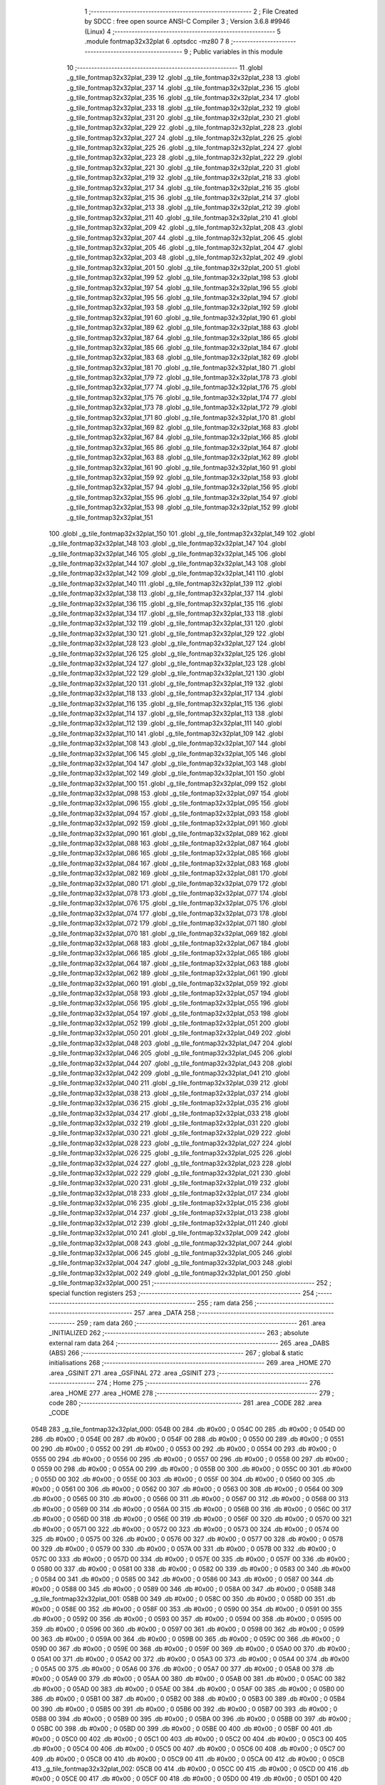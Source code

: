                               1 ;--------------------------------------------------------
                              2 ; File Created by SDCC : free open source ANSI-C Compiler
                              3 ; Version 3.6.8 #9946 (Linux)
                              4 ;--------------------------------------------------------
                              5 	.module fontmap32x32plat
                              6 	.optsdcc -mz80
                              7 	
                              8 ;--------------------------------------------------------
                              9 ; Public variables in this module
                             10 ;--------------------------------------------------------
                             11 	.globl _g_tile_fontmap32x32plat_239
                             12 	.globl _g_tile_fontmap32x32plat_238
                             13 	.globl _g_tile_fontmap32x32plat_237
                             14 	.globl _g_tile_fontmap32x32plat_236
                             15 	.globl _g_tile_fontmap32x32plat_235
                             16 	.globl _g_tile_fontmap32x32plat_234
                             17 	.globl _g_tile_fontmap32x32plat_233
                             18 	.globl _g_tile_fontmap32x32plat_232
                             19 	.globl _g_tile_fontmap32x32plat_231
                             20 	.globl _g_tile_fontmap32x32plat_230
                             21 	.globl _g_tile_fontmap32x32plat_229
                             22 	.globl _g_tile_fontmap32x32plat_228
                             23 	.globl _g_tile_fontmap32x32plat_227
                             24 	.globl _g_tile_fontmap32x32plat_226
                             25 	.globl _g_tile_fontmap32x32plat_225
                             26 	.globl _g_tile_fontmap32x32plat_224
                             27 	.globl _g_tile_fontmap32x32plat_223
                             28 	.globl _g_tile_fontmap32x32plat_222
                             29 	.globl _g_tile_fontmap32x32plat_221
                             30 	.globl _g_tile_fontmap32x32plat_220
                             31 	.globl _g_tile_fontmap32x32plat_219
                             32 	.globl _g_tile_fontmap32x32plat_218
                             33 	.globl _g_tile_fontmap32x32plat_217
                             34 	.globl _g_tile_fontmap32x32plat_216
                             35 	.globl _g_tile_fontmap32x32plat_215
                             36 	.globl _g_tile_fontmap32x32plat_214
                             37 	.globl _g_tile_fontmap32x32plat_213
                             38 	.globl _g_tile_fontmap32x32plat_212
                             39 	.globl _g_tile_fontmap32x32plat_211
                             40 	.globl _g_tile_fontmap32x32plat_210
                             41 	.globl _g_tile_fontmap32x32plat_209
                             42 	.globl _g_tile_fontmap32x32plat_208
                             43 	.globl _g_tile_fontmap32x32plat_207
                             44 	.globl _g_tile_fontmap32x32plat_206
                             45 	.globl _g_tile_fontmap32x32plat_205
                             46 	.globl _g_tile_fontmap32x32plat_204
                             47 	.globl _g_tile_fontmap32x32plat_203
                             48 	.globl _g_tile_fontmap32x32plat_202
                             49 	.globl _g_tile_fontmap32x32plat_201
                             50 	.globl _g_tile_fontmap32x32plat_200
                             51 	.globl _g_tile_fontmap32x32plat_199
                             52 	.globl _g_tile_fontmap32x32plat_198
                             53 	.globl _g_tile_fontmap32x32plat_197
                             54 	.globl _g_tile_fontmap32x32plat_196
                             55 	.globl _g_tile_fontmap32x32plat_195
                             56 	.globl _g_tile_fontmap32x32plat_194
                             57 	.globl _g_tile_fontmap32x32plat_193
                             58 	.globl _g_tile_fontmap32x32plat_192
                             59 	.globl _g_tile_fontmap32x32plat_191
                             60 	.globl _g_tile_fontmap32x32plat_190
                             61 	.globl _g_tile_fontmap32x32plat_189
                             62 	.globl _g_tile_fontmap32x32plat_188
                             63 	.globl _g_tile_fontmap32x32plat_187
                             64 	.globl _g_tile_fontmap32x32plat_186
                             65 	.globl _g_tile_fontmap32x32plat_185
                             66 	.globl _g_tile_fontmap32x32plat_184
                             67 	.globl _g_tile_fontmap32x32plat_183
                             68 	.globl _g_tile_fontmap32x32plat_182
                             69 	.globl _g_tile_fontmap32x32plat_181
                             70 	.globl _g_tile_fontmap32x32plat_180
                             71 	.globl _g_tile_fontmap32x32plat_179
                             72 	.globl _g_tile_fontmap32x32plat_178
                             73 	.globl _g_tile_fontmap32x32plat_177
                             74 	.globl _g_tile_fontmap32x32plat_176
                             75 	.globl _g_tile_fontmap32x32plat_175
                             76 	.globl _g_tile_fontmap32x32plat_174
                             77 	.globl _g_tile_fontmap32x32plat_173
                             78 	.globl _g_tile_fontmap32x32plat_172
                             79 	.globl _g_tile_fontmap32x32plat_171
                             80 	.globl _g_tile_fontmap32x32plat_170
                             81 	.globl _g_tile_fontmap32x32plat_169
                             82 	.globl _g_tile_fontmap32x32plat_168
                             83 	.globl _g_tile_fontmap32x32plat_167
                             84 	.globl _g_tile_fontmap32x32plat_166
                             85 	.globl _g_tile_fontmap32x32plat_165
                             86 	.globl _g_tile_fontmap32x32plat_164
                             87 	.globl _g_tile_fontmap32x32plat_163
                             88 	.globl _g_tile_fontmap32x32plat_162
                             89 	.globl _g_tile_fontmap32x32plat_161
                             90 	.globl _g_tile_fontmap32x32plat_160
                             91 	.globl _g_tile_fontmap32x32plat_159
                             92 	.globl _g_tile_fontmap32x32plat_158
                             93 	.globl _g_tile_fontmap32x32plat_157
                             94 	.globl _g_tile_fontmap32x32plat_156
                             95 	.globl _g_tile_fontmap32x32plat_155
                             96 	.globl _g_tile_fontmap32x32plat_154
                             97 	.globl _g_tile_fontmap32x32plat_153
                             98 	.globl _g_tile_fontmap32x32plat_152
                             99 	.globl _g_tile_fontmap32x32plat_151
                            100 	.globl _g_tile_fontmap32x32plat_150
                            101 	.globl _g_tile_fontmap32x32plat_149
                            102 	.globl _g_tile_fontmap32x32plat_148
                            103 	.globl _g_tile_fontmap32x32plat_147
                            104 	.globl _g_tile_fontmap32x32plat_146
                            105 	.globl _g_tile_fontmap32x32plat_145
                            106 	.globl _g_tile_fontmap32x32plat_144
                            107 	.globl _g_tile_fontmap32x32plat_143
                            108 	.globl _g_tile_fontmap32x32plat_142
                            109 	.globl _g_tile_fontmap32x32plat_141
                            110 	.globl _g_tile_fontmap32x32plat_140
                            111 	.globl _g_tile_fontmap32x32plat_139
                            112 	.globl _g_tile_fontmap32x32plat_138
                            113 	.globl _g_tile_fontmap32x32plat_137
                            114 	.globl _g_tile_fontmap32x32plat_136
                            115 	.globl _g_tile_fontmap32x32plat_135
                            116 	.globl _g_tile_fontmap32x32plat_134
                            117 	.globl _g_tile_fontmap32x32plat_133
                            118 	.globl _g_tile_fontmap32x32plat_132
                            119 	.globl _g_tile_fontmap32x32plat_131
                            120 	.globl _g_tile_fontmap32x32plat_130
                            121 	.globl _g_tile_fontmap32x32plat_129
                            122 	.globl _g_tile_fontmap32x32plat_128
                            123 	.globl _g_tile_fontmap32x32plat_127
                            124 	.globl _g_tile_fontmap32x32plat_126
                            125 	.globl _g_tile_fontmap32x32plat_125
                            126 	.globl _g_tile_fontmap32x32plat_124
                            127 	.globl _g_tile_fontmap32x32plat_123
                            128 	.globl _g_tile_fontmap32x32plat_122
                            129 	.globl _g_tile_fontmap32x32plat_121
                            130 	.globl _g_tile_fontmap32x32plat_120
                            131 	.globl _g_tile_fontmap32x32plat_119
                            132 	.globl _g_tile_fontmap32x32plat_118
                            133 	.globl _g_tile_fontmap32x32plat_117
                            134 	.globl _g_tile_fontmap32x32plat_116
                            135 	.globl _g_tile_fontmap32x32plat_115
                            136 	.globl _g_tile_fontmap32x32plat_114
                            137 	.globl _g_tile_fontmap32x32plat_113
                            138 	.globl _g_tile_fontmap32x32plat_112
                            139 	.globl _g_tile_fontmap32x32plat_111
                            140 	.globl _g_tile_fontmap32x32plat_110
                            141 	.globl _g_tile_fontmap32x32plat_109
                            142 	.globl _g_tile_fontmap32x32plat_108
                            143 	.globl _g_tile_fontmap32x32plat_107
                            144 	.globl _g_tile_fontmap32x32plat_106
                            145 	.globl _g_tile_fontmap32x32plat_105
                            146 	.globl _g_tile_fontmap32x32plat_104
                            147 	.globl _g_tile_fontmap32x32plat_103
                            148 	.globl _g_tile_fontmap32x32plat_102
                            149 	.globl _g_tile_fontmap32x32plat_101
                            150 	.globl _g_tile_fontmap32x32plat_100
                            151 	.globl _g_tile_fontmap32x32plat_099
                            152 	.globl _g_tile_fontmap32x32plat_098
                            153 	.globl _g_tile_fontmap32x32plat_097
                            154 	.globl _g_tile_fontmap32x32plat_096
                            155 	.globl _g_tile_fontmap32x32plat_095
                            156 	.globl _g_tile_fontmap32x32plat_094
                            157 	.globl _g_tile_fontmap32x32plat_093
                            158 	.globl _g_tile_fontmap32x32plat_092
                            159 	.globl _g_tile_fontmap32x32plat_091
                            160 	.globl _g_tile_fontmap32x32plat_090
                            161 	.globl _g_tile_fontmap32x32plat_089
                            162 	.globl _g_tile_fontmap32x32plat_088
                            163 	.globl _g_tile_fontmap32x32plat_087
                            164 	.globl _g_tile_fontmap32x32plat_086
                            165 	.globl _g_tile_fontmap32x32plat_085
                            166 	.globl _g_tile_fontmap32x32plat_084
                            167 	.globl _g_tile_fontmap32x32plat_083
                            168 	.globl _g_tile_fontmap32x32plat_082
                            169 	.globl _g_tile_fontmap32x32plat_081
                            170 	.globl _g_tile_fontmap32x32plat_080
                            171 	.globl _g_tile_fontmap32x32plat_079
                            172 	.globl _g_tile_fontmap32x32plat_078
                            173 	.globl _g_tile_fontmap32x32plat_077
                            174 	.globl _g_tile_fontmap32x32plat_076
                            175 	.globl _g_tile_fontmap32x32plat_075
                            176 	.globl _g_tile_fontmap32x32plat_074
                            177 	.globl _g_tile_fontmap32x32plat_073
                            178 	.globl _g_tile_fontmap32x32plat_072
                            179 	.globl _g_tile_fontmap32x32plat_071
                            180 	.globl _g_tile_fontmap32x32plat_070
                            181 	.globl _g_tile_fontmap32x32plat_069
                            182 	.globl _g_tile_fontmap32x32plat_068
                            183 	.globl _g_tile_fontmap32x32plat_067
                            184 	.globl _g_tile_fontmap32x32plat_066
                            185 	.globl _g_tile_fontmap32x32plat_065
                            186 	.globl _g_tile_fontmap32x32plat_064
                            187 	.globl _g_tile_fontmap32x32plat_063
                            188 	.globl _g_tile_fontmap32x32plat_062
                            189 	.globl _g_tile_fontmap32x32plat_061
                            190 	.globl _g_tile_fontmap32x32plat_060
                            191 	.globl _g_tile_fontmap32x32plat_059
                            192 	.globl _g_tile_fontmap32x32plat_058
                            193 	.globl _g_tile_fontmap32x32plat_057
                            194 	.globl _g_tile_fontmap32x32plat_056
                            195 	.globl _g_tile_fontmap32x32plat_055
                            196 	.globl _g_tile_fontmap32x32plat_054
                            197 	.globl _g_tile_fontmap32x32plat_053
                            198 	.globl _g_tile_fontmap32x32plat_052
                            199 	.globl _g_tile_fontmap32x32plat_051
                            200 	.globl _g_tile_fontmap32x32plat_050
                            201 	.globl _g_tile_fontmap32x32plat_049
                            202 	.globl _g_tile_fontmap32x32plat_048
                            203 	.globl _g_tile_fontmap32x32plat_047
                            204 	.globl _g_tile_fontmap32x32plat_046
                            205 	.globl _g_tile_fontmap32x32plat_045
                            206 	.globl _g_tile_fontmap32x32plat_044
                            207 	.globl _g_tile_fontmap32x32plat_043
                            208 	.globl _g_tile_fontmap32x32plat_042
                            209 	.globl _g_tile_fontmap32x32plat_041
                            210 	.globl _g_tile_fontmap32x32plat_040
                            211 	.globl _g_tile_fontmap32x32plat_039
                            212 	.globl _g_tile_fontmap32x32plat_038
                            213 	.globl _g_tile_fontmap32x32plat_037
                            214 	.globl _g_tile_fontmap32x32plat_036
                            215 	.globl _g_tile_fontmap32x32plat_035
                            216 	.globl _g_tile_fontmap32x32plat_034
                            217 	.globl _g_tile_fontmap32x32plat_033
                            218 	.globl _g_tile_fontmap32x32plat_032
                            219 	.globl _g_tile_fontmap32x32plat_031
                            220 	.globl _g_tile_fontmap32x32plat_030
                            221 	.globl _g_tile_fontmap32x32plat_029
                            222 	.globl _g_tile_fontmap32x32plat_028
                            223 	.globl _g_tile_fontmap32x32plat_027
                            224 	.globl _g_tile_fontmap32x32plat_026
                            225 	.globl _g_tile_fontmap32x32plat_025
                            226 	.globl _g_tile_fontmap32x32plat_024
                            227 	.globl _g_tile_fontmap32x32plat_023
                            228 	.globl _g_tile_fontmap32x32plat_022
                            229 	.globl _g_tile_fontmap32x32plat_021
                            230 	.globl _g_tile_fontmap32x32plat_020
                            231 	.globl _g_tile_fontmap32x32plat_019
                            232 	.globl _g_tile_fontmap32x32plat_018
                            233 	.globl _g_tile_fontmap32x32plat_017
                            234 	.globl _g_tile_fontmap32x32plat_016
                            235 	.globl _g_tile_fontmap32x32plat_015
                            236 	.globl _g_tile_fontmap32x32plat_014
                            237 	.globl _g_tile_fontmap32x32plat_013
                            238 	.globl _g_tile_fontmap32x32plat_012
                            239 	.globl _g_tile_fontmap32x32plat_011
                            240 	.globl _g_tile_fontmap32x32plat_010
                            241 	.globl _g_tile_fontmap32x32plat_009
                            242 	.globl _g_tile_fontmap32x32plat_008
                            243 	.globl _g_tile_fontmap32x32plat_007
                            244 	.globl _g_tile_fontmap32x32plat_006
                            245 	.globl _g_tile_fontmap32x32plat_005
                            246 	.globl _g_tile_fontmap32x32plat_004
                            247 	.globl _g_tile_fontmap32x32plat_003
                            248 	.globl _g_tile_fontmap32x32plat_002
                            249 	.globl _g_tile_fontmap32x32plat_001
                            250 	.globl _g_tile_fontmap32x32plat_000
                            251 ;--------------------------------------------------------
                            252 ; special function registers
                            253 ;--------------------------------------------------------
                            254 ;--------------------------------------------------------
                            255 ; ram data
                            256 ;--------------------------------------------------------
                            257 	.area _DATA
                            258 ;--------------------------------------------------------
                            259 ; ram data
                            260 ;--------------------------------------------------------
                            261 	.area _INITIALIZED
                            262 ;--------------------------------------------------------
                            263 ; absolute external ram data
                            264 ;--------------------------------------------------------
                            265 	.area _DABS (ABS)
                            266 ;--------------------------------------------------------
                            267 ; global & static initialisations
                            268 ;--------------------------------------------------------
                            269 	.area _HOME
                            270 	.area _GSINIT
                            271 	.area _GSFINAL
                            272 	.area _GSINIT
                            273 ;--------------------------------------------------------
                            274 ; Home
                            275 ;--------------------------------------------------------
                            276 	.area _HOME
                            277 	.area _HOME
                            278 ;--------------------------------------------------------
                            279 ; code
                            280 ;--------------------------------------------------------
                            281 	.area _CODE
                            282 	.area _CODE
   054B                     283 _g_tile_fontmap32x32plat_000:
   054B 00                  284 	.db #0x00	; 0
   054C 00                  285 	.db #0x00	; 0
   054D 00                  286 	.db #0x00	; 0
   054E 00                  287 	.db #0x00	; 0
   054F 00                  288 	.db #0x00	; 0
   0550 00                  289 	.db #0x00	; 0
   0551 00                  290 	.db #0x00	; 0
   0552 00                  291 	.db #0x00	; 0
   0553 00                  292 	.db #0x00	; 0
   0554 00                  293 	.db #0x00	; 0
   0555 00                  294 	.db #0x00	; 0
   0556 00                  295 	.db #0x00	; 0
   0557 00                  296 	.db #0x00	; 0
   0558 00                  297 	.db #0x00	; 0
   0559 00                  298 	.db #0x00	; 0
   055A 00                  299 	.db #0x00	; 0
   055B 00                  300 	.db #0x00	; 0
   055C 00                  301 	.db #0x00	; 0
   055D 00                  302 	.db #0x00	; 0
   055E 00                  303 	.db #0x00	; 0
   055F 00                  304 	.db #0x00	; 0
   0560 00                  305 	.db #0x00	; 0
   0561 00                  306 	.db #0x00	; 0
   0562 00                  307 	.db #0x00	; 0
   0563 00                  308 	.db #0x00	; 0
   0564 00                  309 	.db #0x00	; 0
   0565 00                  310 	.db #0x00	; 0
   0566 00                  311 	.db #0x00	; 0
   0567 00                  312 	.db #0x00	; 0
   0568 00                  313 	.db #0x00	; 0
   0569 00                  314 	.db #0x00	; 0
   056A 00                  315 	.db #0x00	; 0
   056B 00                  316 	.db #0x00	; 0
   056C 00                  317 	.db #0x00	; 0
   056D 00                  318 	.db #0x00	; 0
   056E 00                  319 	.db #0x00	; 0
   056F 00                  320 	.db #0x00	; 0
   0570 00                  321 	.db #0x00	; 0
   0571 00                  322 	.db #0x00	; 0
   0572 00                  323 	.db #0x00	; 0
   0573 00                  324 	.db #0x00	; 0
   0574 00                  325 	.db #0x00	; 0
   0575 00                  326 	.db #0x00	; 0
   0576 00                  327 	.db #0x00	; 0
   0577 00                  328 	.db #0x00	; 0
   0578 00                  329 	.db #0x00	; 0
   0579 00                  330 	.db #0x00	; 0
   057A 00                  331 	.db #0x00	; 0
   057B 00                  332 	.db #0x00	; 0
   057C 00                  333 	.db #0x00	; 0
   057D 00                  334 	.db #0x00	; 0
   057E 00                  335 	.db #0x00	; 0
   057F 00                  336 	.db #0x00	; 0
   0580 00                  337 	.db #0x00	; 0
   0581 00                  338 	.db #0x00	; 0
   0582 00                  339 	.db #0x00	; 0
   0583 00                  340 	.db #0x00	; 0
   0584 00                  341 	.db #0x00	; 0
   0585 00                  342 	.db #0x00	; 0
   0586 00                  343 	.db #0x00	; 0
   0587 00                  344 	.db #0x00	; 0
   0588 00                  345 	.db #0x00	; 0
   0589 00                  346 	.db #0x00	; 0
   058A 00                  347 	.db #0x00	; 0
   058B                     348 _g_tile_fontmap32x32plat_001:
   058B 00                  349 	.db #0x00	; 0
   058C 00                  350 	.db #0x00	; 0
   058D 00                  351 	.db #0x00	; 0
   058E 00                  352 	.db #0x00	; 0
   058F 00                  353 	.db #0x00	; 0
   0590 00                  354 	.db #0x00	; 0
   0591 00                  355 	.db #0x00	; 0
   0592 00                  356 	.db #0x00	; 0
   0593 00                  357 	.db #0x00	; 0
   0594 00                  358 	.db #0x00	; 0
   0595 00                  359 	.db #0x00	; 0
   0596 00                  360 	.db #0x00	; 0
   0597 00                  361 	.db #0x00	; 0
   0598 00                  362 	.db #0x00	; 0
   0599 00                  363 	.db #0x00	; 0
   059A 00                  364 	.db #0x00	; 0
   059B 00                  365 	.db #0x00	; 0
   059C 00                  366 	.db #0x00	; 0
   059D 00                  367 	.db #0x00	; 0
   059E 00                  368 	.db #0x00	; 0
   059F 00                  369 	.db #0x00	; 0
   05A0 00                  370 	.db #0x00	; 0
   05A1 00                  371 	.db #0x00	; 0
   05A2 00                  372 	.db #0x00	; 0
   05A3 00                  373 	.db #0x00	; 0
   05A4 00                  374 	.db #0x00	; 0
   05A5 00                  375 	.db #0x00	; 0
   05A6 00                  376 	.db #0x00	; 0
   05A7 00                  377 	.db #0x00	; 0
   05A8 00                  378 	.db #0x00	; 0
   05A9 00                  379 	.db #0x00	; 0
   05AA 00                  380 	.db #0x00	; 0
   05AB 00                  381 	.db #0x00	; 0
   05AC 00                  382 	.db #0x00	; 0
   05AD 00                  383 	.db #0x00	; 0
   05AE 00                  384 	.db #0x00	; 0
   05AF 00                  385 	.db #0x00	; 0
   05B0 00                  386 	.db #0x00	; 0
   05B1 00                  387 	.db #0x00	; 0
   05B2 00                  388 	.db #0x00	; 0
   05B3 00                  389 	.db #0x00	; 0
   05B4 00                  390 	.db #0x00	; 0
   05B5 00                  391 	.db #0x00	; 0
   05B6 00                  392 	.db #0x00	; 0
   05B7 00                  393 	.db #0x00	; 0
   05B8 00                  394 	.db #0x00	; 0
   05B9 00                  395 	.db #0x00	; 0
   05BA 00                  396 	.db #0x00	; 0
   05BB 00                  397 	.db #0x00	; 0
   05BC 00                  398 	.db #0x00	; 0
   05BD 00                  399 	.db #0x00	; 0
   05BE 00                  400 	.db #0x00	; 0
   05BF 00                  401 	.db #0x00	; 0
   05C0 00                  402 	.db #0x00	; 0
   05C1 00                  403 	.db #0x00	; 0
   05C2 00                  404 	.db #0x00	; 0
   05C3 00                  405 	.db #0x00	; 0
   05C4 00                  406 	.db #0x00	; 0
   05C5 00                  407 	.db #0x00	; 0
   05C6 00                  408 	.db #0x00	; 0
   05C7 00                  409 	.db #0x00	; 0
   05C8 00                  410 	.db #0x00	; 0
   05C9 00                  411 	.db #0x00	; 0
   05CA 00                  412 	.db #0x00	; 0
   05CB                     413 _g_tile_fontmap32x32plat_002:
   05CB 00                  414 	.db #0x00	; 0
   05CC 00                  415 	.db #0x00	; 0
   05CD 00                  416 	.db #0x00	; 0
   05CE 00                  417 	.db #0x00	; 0
   05CF 00                  418 	.db #0x00	; 0
   05D0 00                  419 	.db #0x00	; 0
   05D1 00                  420 	.db #0x00	; 0
   05D2 00                  421 	.db #0x00	; 0
   05D3 00                  422 	.db #0x00	; 0
   05D4 00                  423 	.db #0x00	; 0
   05D5 00                  424 	.db #0x00	; 0
   05D6 00                  425 	.db #0x00	; 0
   05D7 00                  426 	.db #0x00	; 0
   05D8 00                  427 	.db #0x00	; 0
   05D9 00                  428 	.db #0x00	; 0
   05DA 00                  429 	.db #0x00	; 0
   05DB 00                  430 	.db #0x00	; 0
   05DC 00                  431 	.db #0x00	; 0
   05DD 00                  432 	.db #0x00	; 0
   05DE 00                  433 	.db #0x00	; 0
   05DF 00                  434 	.db #0x00	; 0
   05E0 00                  435 	.db #0x00	; 0
   05E1 00                  436 	.db #0x00	; 0
   05E2 00                  437 	.db #0x00	; 0
   05E3 00                  438 	.db #0x00	; 0
   05E4 00                  439 	.db #0x00	; 0
   05E5 00                  440 	.db #0x00	; 0
   05E6 00                  441 	.db #0x00	; 0
   05E7 00                  442 	.db #0x00	; 0
   05E8 00                  443 	.db #0x00	; 0
   05E9 00                  444 	.db #0x00	; 0
   05EA 00                  445 	.db #0x00	; 0
   05EB 00                  446 	.db #0x00	; 0
   05EC 00                  447 	.db #0x00	; 0
   05ED 00                  448 	.db #0x00	; 0
   05EE 00                  449 	.db #0x00	; 0
   05EF 00                  450 	.db #0x00	; 0
   05F0 00                  451 	.db #0x00	; 0
   05F1 00                  452 	.db #0x00	; 0
   05F2 00                  453 	.db #0x00	; 0
   05F3 00                  454 	.db #0x00	; 0
   05F4 00                  455 	.db #0x00	; 0
   05F5 00                  456 	.db #0x00	; 0
   05F6 00                  457 	.db #0x00	; 0
   05F7 00                  458 	.db #0x00	; 0
   05F8 00                  459 	.db #0x00	; 0
   05F9 00                  460 	.db #0x00	; 0
   05FA 00                  461 	.db #0x00	; 0
   05FB 00                  462 	.db #0x00	; 0
   05FC 00                  463 	.db #0x00	; 0
   05FD 00                  464 	.db #0x00	; 0
   05FE 00                  465 	.db #0x00	; 0
   05FF 00                  466 	.db #0x00	; 0
   0600 00                  467 	.db #0x00	; 0
   0601 00                  468 	.db #0x00	; 0
   0602 00                  469 	.db #0x00	; 0
   0603 00                  470 	.db #0x00	; 0
   0604 00                  471 	.db #0x00	; 0
   0605 00                  472 	.db #0x00	; 0
   0606 00                  473 	.db #0x00	; 0
   0607 00                  474 	.db #0x00	; 0
   0608 00                  475 	.db #0x00	; 0
   0609 00                  476 	.db #0x00	; 0
   060A 00                  477 	.db #0x00	; 0
   060B                     478 _g_tile_fontmap32x32plat_003:
   060B 00                  479 	.db #0x00	; 0
   060C 00                  480 	.db #0x00	; 0
   060D 00                  481 	.db #0x00	; 0
   060E 00                  482 	.db #0x00	; 0
   060F 00                  483 	.db #0x00	; 0
   0610 00                  484 	.db #0x00	; 0
   0611 00                  485 	.db #0x00	; 0
   0612 00                  486 	.db #0x00	; 0
   0613 00                  487 	.db #0x00	; 0
   0614 00                  488 	.db #0x00	; 0
   0615 00                  489 	.db #0x00	; 0
   0616 00                  490 	.db #0x00	; 0
   0617 00                  491 	.db #0x00	; 0
   0618 00                  492 	.db #0x00	; 0
   0619 00                  493 	.db #0x00	; 0
   061A 00                  494 	.db #0x00	; 0
   061B 00                  495 	.db #0x00	; 0
   061C 00                  496 	.db #0x00	; 0
   061D 00                  497 	.db #0x00	; 0
   061E 00                  498 	.db #0x00	; 0
   061F 00                  499 	.db #0x00	; 0
   0620 00                  500 	.db #0x00	; 0
   0621 00                  501 	.db #0x00	; 0
   0622 00                  502 	.db #0x00	; 0
   0623 00                  503 	.db #0x00	; 0
   0624 00                  504 	.db #0x00	; 0
   0625 00                  505 	.db #0x00	; 0
   0626 00                  506 	.db #0x00	; 0
   0627 00                  507 	.db #0x00	; 0
   0628 00                  508 	.db #0x00	; 0
   0629 00                  509 	.db #0x00	; 0
   062A 00                  510 	.db #0x00	; 0
   062B 00                  511 	.db #0x00	; 0
   062C 00                  512 	.db #0x00	; 0
   062D 00                  513 	.db #0x00	; 0
   062E 00                  514 	.db #0x00	; 0
   062F 00                  515 	.db #0x00	; 0
   0630 00                  516 	.db #0x00	; 0
   0631 00                  517 	.db #0x00	; 0
   0632 00                  518 	.db #0x00	; 0
   0633 00                  519 	.db #0x00	; 0
   0634 00                  520 	.db #0x00	; 0
   0635 00                  521 	.db #0x00	; 0
   0636 00                  522 	.db #0x00	; 0
   0637 00                  523 	.db #0x00	; 0
   0638 00                  524 	.db #0x00	; 0
   0639 00                  525 	.db #0x00	; 0
   063A 00                  526 	.db #0x00	; 0
   063B 00                  527 	.db #0x00	; 0
   063C 00                  528 	.db #0x00	; 0
   063D 00                  529 	.db #0x00	; 0
   063E 00                  530 	.db #0x00	; 0
   063F 00                  531 	.db #0x00	; 0
   0640 00                  532 	.db #0x00	; 0
   0641 00                  533 	.db #0x00	; 0
   0642 00                  534 	.db #0x00	; 0
   0643 00                  535 	.db #0x00	; 0
   0644 00                  536 	.db #0x00	; 0
   0645 00                  537 	.db #0x00	; 0
   0646 00                  538 	.db #0x00	; 0
   0647 00                  539 	.db #0x00	; 0
   0648 00                  540 	.db #0x00	; 0
   0649 00                  541 	.db #0x00	; 0
   064A 00                  542 	.db #0x00	; 0
   064B                     543 _g_tile_fontmap32x32plat_004:
   064B 00                  544 	.db #0x00	; 0
   064C 00                  545 	.db #0x00	; 0
   064D 00                  546 	.db #0x00	; 0
   064E 00                  547 	.db #0x00	; 0
   064F 00                  548 	.db #0x00	; 0
   0650 00                  549 	.db #0x00	; 0
   0651 00                  550 	.db #0x00	; 0
   0652 00                  551 	.db #0x00	; 0
   0653 00                  552 	.db #0x00	; 0
   0654 00                  553 	.db #0x00	; 0
   0655 00                  554 	.db #0x00	; 0
   0656 00                  555 	.db #0x00	; 0
   0657 00                  556 	.db #0x00	; 0
   0658 00                  557 	.db #0x00	; 0
   0659 00                  558 	.db #0x00	; 0
   065A 00                  559 	.db #0x00	; 0
   065B 00                  560 	.db #0x00	; 0
   065C 00                  561 	.db #0x00	; 0
   065D 00                  562 	.db #0x00	; 0
   065E 00                  563 	.db #0x00	; 0
   065F 00                  564 	.db #0x00	; 0
   0660 00                  565 	.db #0x00	; 0
   0661 00                  566 	.db #0x00	; 0
   0662 00                  567 	.db #0x00	; 0
   0663 00                  568 	.db #0x00	; 0
   0664 00                  569 	.db #0x00	; 0
   0665 00                  570 	.db #0x00	; 0
   0666 00                  571 	.db #0x00	; 0
   0667 00                  572 	.db #0x00	; 0
   0668 00                  573 	.db #0x00	; 0
   0669 00                  574 	.db #0x00	; 0
   066A 00                  575 	.db #0x00	; 0
   066B 00                  576 	.db #0x00	; 0
   066C 00                  577 	.db #0x00	; 0
   066D 00                  578 	.db #0x00	; 0
   066E 00                  579 	.db #0x00	; 0
   066F 00                  580 	.db #0x00	; 0
   0670 00                  581 	.db #0x00	; 0
   0671 00                  582 	.db #0x00	; 0
   0672 00                  583 	.db #0x00	; 0
   0673 00                  584 	.db #0x00	; 0
   0674 00                  585 	.db #0x00	; 0
   0675 00                  586 	.db #0x00	; 0
   0676 00                  587 	.db #0x00	; 0
   0677 00                  588 	.db #0x00	; 0
   0678 00                  589 	.db #0x00	; 0
   0679 00                  590 	.db #0x00	; 0
   067A 00                  591 	.db #0x00	; 0
   067B 00                  592 	.db #0x00	; 0
   067C 00                  593 	.db #0x00	; 0
   067D 00                  594 	.db #0x00	; 0
   067E 00                  595 	.db #0x00	; 0
   067F 00                  596 	.db #0x00	; 0
   0680 00                  597 	.db #0x00	; 0
   0681 00                  598 	.db #0x00	; 0
   0682 00                  599 	.db #0x00	; 0
   0683 00                  600 	.db #0x00	; 0
   0684 00                  601 	.db #0x00	; 0
   0685 00                  602 	.db #0x00	; 0
   0686 00                  603 	.db #0x00	; 0
   0687 00                  604 	.db #0x00	; 0
   0688 00                  605 	.db #0x00	; 0
   0689 00                  606 	.db #0x00	; 0
   068A 00                  607 	.db #0x00	; 0
   068B                     608 _g_tile_fontmap32x32plat_005:
   068B 00                  609 	.db #0x00	; 0
   068C 00                  610 	.db #0x00	; 0
   068D 00                  611 	.db #0x00	; 0
   068E 00                  612 	.db #0x00	; 0
   068F 00                  613 	.db #0x00	; 0
   0690 00                  614 	.db #0x00	; 0
   0691 00                  615 	.db #0x00	; 0
   0692 00                  616 	.db #0x00	; 0
   0693 00                  617 	.db #0x00	; 0
   0694 00                  618 	.db #0x00	; 0
   0695 00                  619 	.db #0x00	; 0
   0696 00                  620 	.db #0x00	; 0
   0697 00                  621 	.db #0x00	; 0
   0698 00                  622 	.db #0x00	; 0
   0699 00                  623 	.db #0x00	; 0
   069A 00                  624 	.db #0x00	; 0
   069B 00                  625 	.db #0x00	; 0
   069C 00                  626 	.db #0x00	; 0
   069D 00                  627 	.db #0x00	; 0
   069E 00                  628 	.db #0x00	; 0
   069F 00                  629 	.db #0x00	; 0
   06A0 00                  630 	.db #0x00	; 0
   06A1 00                  631 	.db #0x00	; 0
   06A2 00                  632 	.db #0x00	; 0
   06A3 00                  633 	.db #0x00	; 0
   06A4 00                  634 	.db #0x00	; 0
   06A5 00                  635 	.db #0x00	; 0
   06A6 00                  636 	.db #0x00	; 0
   06A7 00                  637 	.db #0x00	; 0
   06A8 00                  638 	.db #0x00	; 0
   06A9 00                  639 	.db #0x00	; 0
   06AA 00                  640 	.db #0x00	; 0
   06AB 00                  641 	.db #0x00	; 0
   06AC 00                  642 	.db #0x00	; 0
   06AD 00                  643 	.db #0x00	; 0
   06AE 00                  644 	.db #0x00	; 0
   06AF 00                  645 	.db #0x00	; 0
   06B0 00                  646 	.db #0x00	; 0
   06B1 00                  647 	.db #0x00	; 0
   06B2 00                  648 	.db #0x00	; 0
   06B3 00                  649 	.db #0x00	; 0
   06B4 00                  650 	.db #0x00	; 0
   06B5 00                  651 	.db #0x00	; 0
   06B6 00                  652 	.db #0x00	; 0
   06B7 00                  653 	.db #0x00	; 0
   06B8 00                  654 	.db #0x00	; 0
   06B9 00                  655 	.db #0x00	; 0
   06BA 00                  656 	.db #0x00	; 0
   06BB 00                  657 	.db #0x00	; 0
   06BC 00                  658 	.db #0x00	; 0
   06BD 00                  659 	.db #0x00	; 0
   06BE 00                  660 	.db #0x00	; 0
   06BF 00                  661 	.db #0x00	; 0
   06C0 00                  662 	.db #0x00	; 0
   06C1 00                  663 	.db #0x00	; 0
   06C2 00                  664 	.db #0x00	; 0
   06C3 00                  665 	.db #0x00	; 0
   06C4 00                  666 	.db #0x00	; 0
   06C5 00                  667 	.db #0x00	; 0
   06C6 00                  668 	.db #0x00	; 0
   06C7 00                  669 	.db #0x00	; 0
   06C8 00                  670 	.db #0x00	; 0
   06C9 00                  671 	.db #0x00	; 0
   06CA 00                  672 	.db #0x00	; 0
   06CB                     673 _g_tile_fontmap32x32plat_006:
   06CB 00                  674 	.db #0x00	; 0
   06CC 00                  675 	.db #0x00	; 0
   06CD 00                  676 	.db #0x00	; 0
   06CE 00                  677 	.db #0x00	; 0
   06CF 00                  678 	.db #0x00	; 0
   06D0 00                  679 	.db #0x00	; 0
   06D1 00                  680 	.db #0x00	; 0
   06D2 00                  681 	.db #0x00	; 0
   06D3 00                  682 	.db #0x00	; 0
   06D4 00                  683 	.db #0x00	; 0
   06D5 00                  684 	.db #0x00	; 0
   06D6 00                  685 	.db #0x00	; 0
   06D7 00                  686 	.db #0x00	; 0
   06D8 00                  687 	.db #0x00	; 0
   06D9 00                  688 	.db #0x00	; 0
   06DA 00                  689 	.db #0x00	; 0
   06DB 00                  690 	.db #0x00	; 0
   06DC 00                  691 	.db #0x00	; 0
   06DD 00                  692 	.db #0x00	; 0
   06DE 00                  693 	.db #0x00	; 0
   06DF 00                  694 	.db #0x00	; 0
   06E0 00                  695 	.db #0x00	; 0
   06E1 00                  696 	.db #0x00	; 0
   06E2 00                  697 	.db #0x00	; 0
   06E3 00                  698 	.db #0x00	; 0
   06E4 00                  699 	.db #0x00	; 0
   06E5 00                  700 	.db #0x00	; 0
   06E6 00                  701 	.db #0x00	; 0
   06E7 00                  702 	.db #0x00	; 0
   06E8 00                  703 	.db #0x00	; 0
   06E9 00                  704 	.db #0x00	; 0
   06EA 00                  705 	.db #0x00	; 0
   06EB 00                  706 	.db #0x00	; 0
   06EC 00                  707 	.db #0x00	; 0
   06ED 00                  708 	.db #0x00	; 0
   06EE 00                  709 	.db #0x00	; 0
   06EF 00                  710 	.db #0x00	; 0
   06F0 00                  711 	.db #0x00	; 0
   06F1 00                  712 	.db #0x00	; 0
   06F2 00                  713 	.db #0x00	; 0
   06F3 00                  714 	.db #0x00	; 0
   06F4 00                  715 	.db #0x00	; 0
   06F5 00                  716 	.db #0x00	; 0
   06F6 00                  717 	.db #0x00	; 0
   06F7 00                  718 	.db #0x00	; 0
   06F8 00                  719 	.db #0x00	; 0
   06F9 00                  720 	.db #0x00	; 0
   06FA 00                  721 	.db #0x00	; 0
   06FB 00                  722 	.db #0x00	; 0
   06FC 00                  723 	.db #0x00	; 0
   06FD 00                  724 	.db #0x00	; 0
   06FE 00                  725 	.db #0x00	; 0
   06FF 00                  726 	.db #0x00	; 0
   0700 00                  727 	.db #0x00	; 0
   0701 00                  728 	.db #0x00	; 0
   0702 00                  729 	.db #0x00	; 0
   0703 00                  730 	.db #0x00	; 0
   0704 00                  731 	.db #0x00	; 0
   0705 00                  732 	.db #0x00	; 0
   0706 00                  733 	.db #0x00	; 0
   0707 00                  734 	.db #0x00	; 0
   0708 00                  735 	.db #0x00	; 0
   0709 00                  736 	.db #0x00	; 0
   070A 00                  737 	.db #0x00	; 0
   070B                     738 _g_tile_fontmap32x32plat_007:
   070B 00                  739 	.db #0x00	; 0
   070C 00                  740 	.db #0x00	; 0
   070D 00                  741 	.db #0x00	; 0
   070E 00                  742 	.db #0x00	; 0
   070F 00                  743 	.db #0x00	; 0
   0710 00                  744 	.db #0x00	; 0
   0711 00                  745 	.db #0x00	; 0
   0712 00                  746 	.db #0x00	; 0
   0713 00                  747 	.db #0x00	; 0
   0714 00                  748 	.db #0x00	; 0
   0715 00                  749 	.db #0x00	; 0
   0716 00                  750 	.db #0x00	; 0
   0717 00                  751 	.db #0x00	; 0
   0718 00                  752 	.db #0x00	; 0
   0719 00                  753 	.db #0x00	; 0
   071A 00                  754 	.db #0x00	; 0
   071B 00                  755 	.db #0x00	; 0
   071C 00                  756 	.db #0x00	; 0
   071D 00                  757 	.db #0x00	; 0
   071E 00                  758 	.db #0x00	; 0
   071F 00                  759 	.db #0x00	; 0
   0720 00                  760 	.db #0x00	; 0
   0721 00                  761 	.db #0x00	; 0
   0722 00                  762 	.db #0x00	; 0
   0723 00                  763 	.db #0x00	; 0
   0724 00                  764 	.db #0x00	; 0
   0725 00                  765 	.db #0x00	; 0
   0726 00                  766 	.db #0x00	; 0
   0727 00                  767 	.db #0x00	; 0
   0728 00                  768 	.db #0x00	; 0
   0729 00                  769 	.db #0x00	; 0
   072A 00                  770 	.db #0x00	; 0
   072B 00                  771 	.db #0x00	; 0
   072C 00                  772 	.db #0x00	; 0
   072D 00                  773 	.db #0x00	; 0
   072E 00                  774 	.db #0x00	; 0
   072F 00                  775 	.db #0x00	; 0
   0730 00                  776 	.db #0x00	; 0
   0731 00                  777 	.db #0x00	; 0
   0732 00                  778 	.db #0x00	; 0
   0733 00                  779 	.db #0x00	; 0
   0734 00                  780 	.db #0x00	; 0
   0735 00                  781 	.db #0x00	; 0
   0736 00                  782 	.db #0x00	; 0
   0737 00                  783 	.db #0x00	; 0
   0738 00                  784 	.db #0x00	; 0
   0739 00                  785 	.db #0x00	; 0
   073A 00                  786 	.db #0x00	; 0
   073B 00                  787 	.db #0x00	; 0
   073C 00                  788 	.db #0x00	; 0
   073D 00                  789 	.db #0x00	; 0
   073E 00                  790 	.db #0x00	; 0
   073F 00                  791 	.db #0x00	; 0
   0740 00                  792 	.db #0x00	; 0
   0741 00                  793 	.db #0x00	; 0
   0742 00                  794 	.db #0x00	; 0
   0743 00                  795 	.db #0x00	; 0
   0744 00                  796 	.db #0x00	; 0
   0745 00                  797 	.db #0x00	; 0
   0746 00                  798 	.db #0x00	; 0
   0747 00                  799 	.db #0x00	; 0
   0748 00                  800 	.db #0x00	; 0
   0749 00                  801 	.db #0x00	; 0
   074A 00                  802 	.db #0x00	; 0
   074B                     803 _g_tile_fontmap32x32plat_008:
   074B 00                  804 	.db #0x00	; 0
   074C 00                  805 	.db #0x00	; 0
   074D 00                  806 	.db #0x00	; 0
   074E 00                  807 	.db #0x00	; 0
   074F 00                  808 	.db #0x00	; 0
   0750 00                  809 	.db #0x00	; 0
   0751 00                  810 	.db #0x00	; 0
   0752 00                  811 	.db #0x00	; 0
   0753 00                  812 	.db #0x00	; 0
   0754 00                  813 	.db #0x00	; 0
   0755 00                  814 	.db #0x00	; 0
   0756 00                  815 	.db #0x00	; 0
   0757 00                  816 	.db #0x00	; 0
   0758 00                  817 	.db #0x00	; 0
   0759 00                  818 	.db #0x00	; 0
   075A 00                  819 	.db #0x00	; 0
   075B 00                  820 	.db #0x00	; 0
   075C 00                  821 	.db #0x00	; 0
   075D 00                  822 	.db #0x00	; 0
   075E 00                  823 	.db #0x00	; 0
   075F 00                  824 	.db #0x00	; 0
   0760 00                  825 	.db #0x00	; 0
   0761 00                  826 	.db #0x00	; 0
   0762 00                  827 	.db #0x00	; 0
   0763 00                  828 	.db #0x00	; 0
   0764 00                  829 	.db #0x00	; 0
   0765 00                  830 	.db #0x00	; 0
   0766 00                  831 	.db #0x00	; 0
   0767 00                  832 	.db #0x00	; 0
   0768 00                  833 	.db #0x00	; 0
   0769 00                  834 	.db #0x00	; 0
   076A 00                  835 	.db #0x00	; 0
   076B 00                  836 	.db #0x00	; 0
   076C 00                  837 	.db #0x00	; 0
   076D 00                  838 	.db #0x00	; 0
   076E 00                  839 	.db #0x00	; 0
   076F 00                  840 	.db #0x00	; 0
   0770 00                  841 	.db #0x00	; 0
   0771 00                  842 	.db #0x00	; 0
   0772 00                  843 	.db #0x00	; 0
   0773 00                  844 	.db #0x00	; 0
   0774 00                  845 	.db #0x00	; 0
   0775 00                  846 	.db #0x00	; 0
   0776 00                  847 	.db #0x00	; 0
   0777 00                  848 	.db #0x00	; 0
   0778 00                  849 	.db #0x00	; 0
   0779 00                  850 	.db #0x00	; 0
   077A 00                  851 	.db #0x00	; 0
   077B 00                  852 	.db #0x00	; 0
   077C 00                  853 	.db #0x00	; 0
   077D 00                  854 	.db #0x00	; 0
   077E 00                  855 	.db #0x00	; 0
   077F 00                  856 	.db #0x00	; 0
   0780 00                  857 	.db #0x00	; 0
   0781 00                  858 	.db #0x00	; 0
   0782 00                  859 	.db #0x00	; 0
   0783 00                  860 	.db #0x00	; 0
   0784 00                  861 	.db #0x00	; 0
   0785 00                  862 	.db #0x00	; 0
   0786 00                  863 	.db #0x00	; 0
   0787 00                  864 	.db #0x00	; 0
   0788 00                  865 	.db #0x00	; 0
   0789 00                  866 	.db #0x00	; 0
   078A 00                  867 	.db #0x00	; 0
   078B                     868 _g_tile_fontmap32x32plat_009:
   078B 00                  869 	.db #0x00	; 0
   078C 00                  870 	.db #0x00	; 0
   078D 00                  871 	.db #0x00	; 0
   078E 00                  872 	.db #0x00	; 0
   078F 00                  873 	.db #0x00	; 0
   0790 00                  874 	.db #0x00	; 0
   0791 00                  875 	.db #0x00	; 0
   0792 00                  876 	.db #0x00	; 0
   0793 00                  877 	.db #0x00	; 0
   0794 00                  878 	.db #0x00	; 0
   0795 00                  879 	.db #0x00	; 0
   0796 00                  880 	.db #0x00	; 0
   0797 00                  881 	.db #0x00	; 0
   0798 00                  882 	.db #0x00	; 0
   0799 00                  883 	.db #0x00	; 0
   079A 00                  884 	.db #0x00	; 0
   079B 00                  885 	.db #0x00	; 0
   079C 00                  886 	.db #0x00	; 0
   079D 00                  887 	.db #0x00	; 0
   079E 00                  888 	.db #0x00	; 0
   079F 00                  889 	.db #0x00	; 0
   07A0 00                  890 	.db #0x00	; 0
   07A1 00                  891 	.db #0x00	; 0
   07A2 00                  892 	.db #0x00	; 0
   07A3 00                  893 	.db #0x00	; 0
   07A4 00                  894 	.db #0x00	; 0
   07A5 00                  895 	.db #0x00	; 0
   07A6 00                  896 	.db #0x00	; 0
   07A7 00                  897 	.db #0x00	; 0
   07A8 00                  898 	.db #0x00	; 0
   07A9 00                  899 	.db #0x00	; 0
   07AA 00                  900 	.db #0x00	; 0
   07AB 00                  901 	.db #0x00	; 0
   07AC 00                  902 	.db #0x00	; 0
   07AD 00                  903 	.db #0x00	; 0
   07AE 00                  904 	.db #0x00	; 0
   07AF 00                  905 	.db #0x00	; 0
   07B0 00                  906 	.db #0x00	; 0
   07B1 00                  907 	.db #0x00	; 0
   07B2 00                  908 	.db #0x00	; 0
   07B3 00                  909 	.db #0x00	; 0
   07B4 00                  910 	.db #0x00	; 0
   07B5 00                  911 	.db #0x00	; 0
   07B6 00                  912 	.db #0x00	; 0
   07B7 00                  913 	.db #0x00	; 0
   07B8 00                  914 	.db #0x00	; 0
   07B9 00                  915 	.db #0x00	; 0
   07BA 00                  916 	.db #0x00	; 0
   07BB 00                  917 	.db #0x00	; 0
   07BC 00                  918 	.db #0x00	; 0
   07BD 00                  919 	.db #0x00	; 0
   07BE 00                  920 	.db #0x00	; 0
   07BF 00                  921 	.db #0x00	; 0
   07C0 00                  922 	.db #0x00	; 0
   07C1 00                  923 	.db #0x00	; 0
   07C2 00                  924 	.db #0x00	; 0
   07C3 00                  925 	.db #0x00	; 0
   07C4 00                  926 	.db #0x00	; 0
   07C5 00                  927 	.db #0x00	; 0
   07C6 00                  928 	.db #0x00	; 0
   07C7 00                  929 	.db #0x00	; 0
   07C8 00                  930 	.db #0x00	; 0
   07C9 00                  931 	.db #0x00	; 0
   07CA 00                  932 	.db #0x00	; 0
   07CB                     933 _g_tile_fontmap32x32plat_010:
   07CB 00                  934 	.db #0x00	; 0
   07CC 00                  935 	.db #0x00	; 0
   07CD 00                  936 	.db #0x00	; 0
   07CE 00                  937 	.db #0x00	; 0
   07CF 00                  938 	.db #0x00	; 0
   07D0 00                  939 	.db #0x00	; 0
   07D1 00                  940 	.db #0x00	; 0
   07D2 00                  941 	.db #0x00	; 0
   07D3 00                  942 	.db #0x00	; 0
   07D4 00                  943 	.db #0x00	; 0
   07D5 00                  944 	.db #0x00	; 0
   07D6 00                  945 	.db #0x00	; 0
   07D7 00                  946 	.db #0x00	; 0
   07D8 00                  947 	.db #0x00	; 0
   07D9 00                  948 	.db #0x00	; 0
   07DA 00                  949 	.db #0x00	; 0
   07DB 00                  950 	.db #0x00	; 0
   07DC 00                  951 	.db #0x00	; 0
   07DD 00                  952 	.db #0x00	; 0
   07DE 00                  953 	.db #0x00	; 0
   07DF 00                  954 	.db #0x00	; 0
   07E0 00                  955 	.db #0x00	; 0
   07E1 00                  956 	.db #0x00	; 0
   07E2 00                  957 	.db #0x00	; 0
   07E3 00                  958 	.db #0x00	; 0
   07E4 00                  959 	.db #0x00	; 0
   07E5 00                  960 	.db #0x00	; 0
   07E6 00                  961 	.db #0x00	; 0
   07E7 00                  962 	.db #0x00	; 0
   07E8 00                  963 	.db #0x00	; 0
   07E9 00                  964 	.db #0x00	; 0
   07EA 00                  965 	.db #0x00	; 0
   07EB 00                  966 	.db #0x00	; 0
   07EC 00                  967 	.db #0x00	; 0
   07ED 00                  968 	.db #0x00	; 0
   07EE 00                  969 	.db #0x00	; 0
   07EF 00                  970 	.db #0x00	; 0
   07F0 00                  971 	.db #0x00	; 0
   07F1 00                  972 	.db #0x00	; 0
   07F2 00                  973 	.db #0x00	; 0
   07F3 00                  974 	.db #0x00	; 0
   07F4 00                  975 	.db #0x00	; 0
   07F5 00                  976 	.db #0x00	; 0
   07F6 00                  977 	.db #0x00	; 0
   07F7 00                  978 	.db #0x00	; 0
   07F8 00                  979 	.db #0x00	; 0
   07F9 00                  980 	.db #0x00	; 0
   07FA 00                  981 	.db #0x00	; 0
   07FB 00                  982 	.db #0x00	; 0
   07FC 00                  983 	.db #0x00	; 0
   07FD 00                  984 	.db #0x00	; 0
   07FE 00                  985 	.db #0x00	; 0
   07FF 00                  986 	.db #0x00	; 0
   0800 00                  987 	.db #0x00	; 0
   0801 00                  988 	.db #0x00	; 0
   0802 00                  989 	.db #0x00	; 0
   0803 00                  990 	.db #0x00	; 0
   0804 00                  991 	.db #0x00	; 0
   0805 00                  992 	.db #0x00	; 0
   0806 00                  993 	.db #0x00	; 0
   0807 00                  994 	.db #0x00	; 0
   0808 00                  995 	.db #0x00	; 0
   0809 00                  996 	.db #0x00	; 0
   080A 00                  997 	.db #0x00	; 0
   080B                     998 _g_tile_fontmap32x32plat_011:
   080B 00                  999 	.db #0x00	; 0
   080C 00                 1000 	.db #0x00	; 0
   080D 00                 1001 	.db #0x00	; 0
   080E 00                 1002 	.db #0x00	; 0
   080F 00                 1003 	.db #0x00	; 0
   0810 00                 1004 	.db #0x00	; 0
   0811 00                 1005 	.db #0x00	; 0
   0812 00                 1006 	.db #0x00	; 0
   0813 00                 1007 	.db #0x00	; 0
   0814 00                 1008 	.db #0x00	; 0
   0815 00                 1009 	.db #0x00	; 0
   0816 00                 1010 	.db #0x00	; 0
   0817 00                 1011 	.db #0x00	; 0
   0818 00                 1012 	.db #0x00	; 0
   0819 00                 1013 	.db #0x00	; 0
   081A 00                 1014 	.db #0x00	; 0
   081B 00                 1015 	.db #0x00	; 0
   081C 00                 1016 	.db #0x00	; 0
   081D 00                 1017 	.db #0x00	; 0
   081E 00                 1018 	.db #0x00	; 0
   081F 00                 1019 	.db #0x00	; 0
   0820 00                 1020 	.db #0x00	; 0
   0821 00                 1021 	.db #0x00	; 0
   0822 00                 1022 	.db #0x00	; 0
   0823 00                 1023 	.db #0x00	; 0
   0824 00                 1024 	.db #0x00	; 0
   0825 00                 1025 	.db #0x00	; 0
   0826 00                 1026 	.db #0x00	; 0
   0827 00                 1027 	.db #0x00	; 0
   0828 00                 1028 	.db #0x00	; 0
   0829 00                 1029 	.db #0x00	; 0
   082A 00                 1030 	.db #0x00	; 0
   082B 00                 1031 	.db #0x00	; 0
   082C 00                 1032 	.db #0x00	; 0
   082D 00                 1033 	.db #0x00	; 0
   082E 00                 1034 	.db #0x00	; 0
   082F 00                 1035 	.db #0x00	; 0
   0830 00                 1036 	.db #0x00	; 0
   0831 00                 1037 	.db #0x00	; 0
   0832 00                 1038 	.db #0x00	; 0
   0833 00                 1039 	.db #0x00	; 0
   0834 00                 1040 	.db #0x00	; 0
   0835 00                 1041 	.db #0x00	; 0
   0836 00                 1042 	.db #0x00	; 0
   0837 00                 1043 	.db #0x00	; 0
   0838 00                 1044 	.db #0x00	; 0
   0839 00                 1045 	.db #0x00	; 0
   083A 00                 1046 	.db #0x00	; 0
   083B 00                 1047 	.db #0x00	; 0
   083C 00                 1048 	.db #0x00	; 0
   083D 00                 1049 	.db #0x00	; 0
   083E 00                 1050 	.db #0x00	; 0
   083F 00                 1051 	.db #0x00	; 0
   0840 00                 1052 	.db #0x00	; 0
   0841 00                 1053 	.db #0x00	; 0
   0842 00                 1054 	.db #0x00	; 0
   0843 00                 1055 	.db #0x00	; 0
   0844 00                 1056 	.db #0x00	; 0
   0845 00                 1057 	.db #0x00	; 0
   0846 00                 1058 	.db #0x00	; 0
   0847 00                 1059 	.db #0x00	; 0
   0848 00                 1060 	.db #0x00	; 0
   0849 00                 1061 	.db #0x00	; 0
   084A 00                 1062 	.db #0x00	; 0
   084B                    1063 _g_tile_fontmap32x32plat_012:
   084B 00                 1064 	.db #0x00	; 0
   084C 00                 1065 	.db #0x00	; 0
   084D 00                 1066 	.db #0x00	; 0
   084E 00                 1067 	.db #0x00	; 0
   084F 00                 1068 	.db #0x00	; 0
   0850 00                 1069 	.db #0x00	; 0
   0851 00                 1070 	.db #0x00	; 0
   0852 00                 1071 	.db #0x00	; 0
   0853 00                 1072 	.db #0x00	; 0
   0854 00                 1073 	.db #0x00	; 0
   0855 00                 1074 	.db #0x00	; 0
   0856 00                 1075 	.db #0x00	; 0
   0857 00                 1076 	.db #0x00	; 0
   0858 00                 1077 	.db #0x00	; 0
   0859 00                 1078 	.db #0x00	; 0
   085A 00                 1079 	.db #0x00	; 0
   085B 00                 1080 	.db #0x00	; 0
   085C 00                 1081 	.db #0x00	; 0
   085D 00                 1082 	.db #0x00	; 0
   085E 00                 1083 	.db #0x00	; 0
   085F 00                 1084 	.db #0x00	; 0
   0860 00                 1085 	.db #0x00	; 0
   0861 00                 1086 	.db #0x00	; 0
   0862 00                 1087 	.db #0x00	; 0
   0863 00                 1088 	.db #0x00	; 0
   0864 00                 1089 	.db #0x00	; 0
   0865 00                 1090 	.db #0x00	; 0
   0866 00                 1091 	.db #0x00	; 0
   0867 00                 1092 	.db #0x00	; 0
   0868 00                 1093 	.db #0x00	; 0
   0869 00                 1094 	.db #0x00	; 0
   086A 00                 1095 	.db #0x00	; 0
   086B 00                 1096 	.db #0x00	; 0
   086C 00                 1097 	.db #0x00	; 0
   086D 00                 1098 	.db #0x00	; 0
   086E 00                 1099 	.db #0x00	; 0
   086F 00                 1100 	.db #0x00	; 0
   0870 00                 1101 	.db #0x00	; 0
   0871 00                 1102 	.db #0x00	; 0
   0872 00                 1103 	.db #0x00	; 0
   0873 00                 1104 	.db #0x00	; 0
   0874 00                 1105 	.db #0x00	; 0
   0875 00                 1106 	.db #0x00	; 0
   0876 00                 1107 	.db #0x00	; 0
   0877 00                 1108 	.db #0x00	; 0
   0878 00                 1109 	.db #0x00	; 0
   0879 00                 1110 	.db #0x00	; 0
   087A 00                 1111 	.db #0x00	; 0
   087B 00                 1112 	.db #0x00	; 0
   087C 00                 1113 	.db #0x00	; 0
   087D 00                 1114 	.db #0x00	; 0
   087E 00                 1115 	.db #0x00	; 0
   087F 00                 1116 	.db #0x00	; 0
   0880 00                 1117 	.db #0x00	; 0
   0881 00                 1118 	.db #0x00	; 0
   0882 00                 1119 	.db #0x00	; 0
   0883 00                 1120 	.db #0x00	; 0
   0884 00                 1121 	.db #0x00	; 0
   0885 00                 1122 	.db #0x00	; 0
   0886 00                 1123 	.db #0x00	; 0
   0887 00                 1124 	.db #0x00	; 0
   0888 00                 1125 	.db #0x00	; 0
   0889 00                 1126 	.db #0x00	; 0
   088A 00                 1127 	.db #0x00	; 0
   088B                    1128 _g_tile_fontmap32x32plat_013:
   088B 00                 1129 	.db #0x00	; 0
   088C 00                 1130 	.db #0x00	; 0
   088D 00                 1131 	.db #0x00	; 0
   088E 00                 1132 	.db #0x00	; 0
   088F 00                 1133 	.db #0x00	; 0
   0890 00                 1134 	.db #0x00	; 0
   0891 00                 1135 	.db #0x00	; 0
   0892 00                 1136 	.db #0x00	; 0
   0893 00                 1137 	.db #0x00	; 0
   0894 00                 1138 	.db #0x00	; 0
   0895 00                 1139 	.db #0x00	; 0
   0896 00                 1140 	.db #0x00	; 0
   0897 00                 1141 	.db #0x00	; 0
   0898 00                 1142 	.db #0x00	; 0
   0899 00                 1143 	.db #0x00	; 0
   089A 00                 1144 	.db #0x00	; 0
   089B 00                 1145 	.db #0x00	; 0
   089C 00                 1146 	.db #0x00	; 0
   089D 00                 1147 	.db #0x00	; 0
   089E 00                 1148 	.db #0x00	; 0
   089F 00                 1149 	.db #0x00	; 0
   08A0 00                 1150 	.db #0x00	; 0
   08A1 00                 1151 	.db #0x00	; 0
   08A2 00                 1152 	.db #0x00	; 0
   08A3 00                 1153 	.db #0x00	; 0
   08A4 00                 1154 	.db #0x00	; 0
   08A5 00                 1155 	.db #0x00	; 0
   08A6 00                 1156 	.db #0x00	; 0
   08A7 00                 1157 	.db #0x00	; 0
   08A8 00                 1158 	.db #0x00	; 0
   08A9 00                 1159 	.db #0x00	; 0
   08AA 00                 1160 	.db #0x00	; 0
   08AB 00                 1161 	.db #0x00	; 0
   08AC 00                 1162 	.db #0x00	; 0
   08AD 00                 1163 	.db #0x00	; 0
   08AE 00                 1164 	.db #0x00	; 0
   08AF 00                 1165 	.db #0x00	; 0
   08B0 00                 1166 	.db #0x00	; 0
   08B1 00                 1167 	.db #0x00	; 0
   08B2 00                 1168 	.db #0x00	; 0
   08B3 00                 1169 	.db #0x00	; 0
   08B4 00                 1170 	.db #0x00	; 0
   08B5 00                 1171 	.db #0x00	; 0
   08B6 00                 1172 	.db #0x00	; 0
   08B7 00                 1173 	.db #0x00	; 0
   08B8 00                 1174 	.db #0x00	; 0
   08B9 00                 1175 	.db #0x00	; 0
   08BA 00                 1176 	.db #0x00	; 0
   08BB 00                 1177 	.db #0x00	; 0
   08BC 00                 1178 	.db #0x00	; 0
   08BD 00                 1179 	.db #0x00	; 0
   08BE 00                 1180 	.db #0x00	; 0
   08BF 00                 1181 	.db #0x00	; 0
   08C0 00                 1182 	.db #0x00	; 0
   08C1 00                 1183 	.db #0x00	; 0
   08C2 00                 1184 	.db #0x00	; 0
   08C3 00                 1185 	.db #0x00	; 0
   08C4 00                 1186 	.db #0x00	; 0
   08C5 00                 1187 	.db #0x00	; 0
   08C6 00                 1188 	.db #0x00	; 0
   08C7 00                 1189 	.db #0x00	; 0
   08C8 00                 1190 	.db #0x00	; 0
   08C9 00                 1191 	.db #0x00	; 0
   08CA 00                 1192 	.db #0x00	; 0
   08CB                    1193 _g_tile_fontmap32x32plat_014:
   08CB 00                 1194 	.db #0x00	; 0
   08CC 00                 1195 	.db #0x00	; 0
   08CD 00                 1196 	.db #0x00	; 0
   08CE 00                 1197 	.db #0x00	; 0
   08CF 00                 1198 	.db #0x00	; 0
   08D0 00                 1199 	.db #0x00	; 0
   08D1 00                 1200 	.db #0x00	; 0
   08D2 00                 1201 	.db #0x00	; 0
   08D3 00                 1202 	.db #0x00	; 0
   08D4 00                 1203 	.db #0x00	; 0
   08D5 00                 1204 	.db #0x00	; 0
   08D6 00                 1205 	.db #0x00	; 0
   08D7 00                 1206 	.db #0x00	; 0
   08D8 00                 1207 	.db #0x00	; 0
   08D9 00                 1208 	.db #0x00	; 0
   08DA 00                 1209 	.db #0x00	; 0
   08DB 00                 1210 	.db #0x00	; 0
   08DC 00                 1211 	.db #0x00	; 0
   08DD 00                 1212 	.db #0x00	; 0
   08DE 00                 1213 	.db #0x00	; 0
   08DF 00                 1214 	.db #0x00	; 0
   08E0 00                 1215 	.db #0x00	; 0
   08E1 00                 1216 	.db #0x00	; 0
   08E2 00                 1217 	.db #0x00	; 0
   08E3 00                 1218 	.db #0x00	; 0
   08E4 00                 1219 	.db #0x00	; 0
   08E5 00                 1220 	.db #0x00	; 0
   08E6 00                 1221 	.db #0x00	; 0
   08E7 00                 1222 	.db #0x00	; 0
   08E8 00                 1223 	.db #0x00	; 0
   08E9 00                 1224 	.db #0x00	; 0
   08EA 00                 1225 	.db #0x00	; 0
   08EB 00                 1226 	.db #0x00	; 0
   08EC 00                 1227 	.db #0x00	; 0
   08ED 00                 1228 	.db #0x00	; 0
   08EE 00                 1229 	.db #0x00	; 0
   08EF 00                 1230 	.db #0x00	; 0
   08F0 00                 1231 	.db #0x00	; 0
   08F1 00                 1232 	.db #0x00	; 0
   08F2 00                 1233 	.db #0x00	; 0
   08F3 00                 1234 	.db #0x00	; 0
   08F4 00                 1235 	.db #0x00	; 0
   08F5 00                 1236 	.db #0x00	; 0
   08F6 00                 1237 	.db #0x00	; 0
   08F7 00                 1238 	.db #0x00	; 0
   08F8 00                 1239 	.db #0x00	; 0
   08F9 00                 1240 	.db #0x00	; 0
   08FA 00                 1241 	.db #0x00	; 0
   08FB 00                 1242 	.db #0x00	; 0
   08FC 00                 1243 	.db #0x00	; 0
   08FD 00                 1244 	.db #0x00	; 0
   08FE 00                 1245 	.db #0x00	; 0
   08FF 00                 1246 	.db #0x00	; 0
   0900 00                 1247 	.db #0x00	; 0
   0901 00                 1248 	.db #0x00	; 0
   0902 00                 1249 	.db #0x00	; 0
   0903 00                 1250 	.db #0x00	; 0
   0904 00                 1251 	.db #0x00	; 0
   0905 00                 1252 	.db #0x00	; 0
   0906 00                 1253 	.db #0x00	; 0
   0907 00                 1254 	.db #0x00	; 0
   0908 00                 1255 	.db #0x00	; 0
   0909 00                 1256 	.db #0x00	; 0
   090A 00                 1257 	.db #0x00	; 0
   090B                    1258 _g_tile_fontmap32x32plat_015:
   090B 00                 1259 	.db #0x00	; 0
   090C 00                 1260 	.db #0x00	; 0
   090D 00                 1261 	.db #0x00	; 0
   090E 00                 1262 	.db #0x00	; 0
   090F 00                 1263 	.db #0x00	; 0
   0910 00                 1264 	.db #0x00	; 0
   0911 00                 1265 	.db #0x00	; 0
   0912 00                 1266 	.db #0x00	; 0
   0913 00                 1267 	.db #0x00	; 0
   0914 00                 1268 	.db #0x00	; 0
   0915 00                 1269 	.db #0x00	; 0
   0916 00                 1270 	.db #0x00	; 0
   0917 00                 1271 	.db #0x00	; 0
   0918 00                 1272 	.db #0x00	; 0
   0919 00                 1273 	.db #0x00	; 0
   091A 00                 1274 	.db #0x00	; 0
   091B 00                 1275 	.db #0x00	; 0
   091C 00                 1276 	.db #0x00	; 0
   091D 00                 1277 	.db #0x00	; 0
   091E 00                 1278 	.db #0x00	; 0
   091F 00                 1279 	.db #0x00	; 0
   0920 00                 1280 	.db #0x00	; 0
   0921 00                 1281 	.db #0x00	; 0
   0922 00                 1282 	.db #0x00	; 0
   0923 00                 1283 	.db #0x00	; 0
   0924 00                 1284 	.db #0x00	; 0
   0925 00                 1285 	.db #0x00	; 0
   0926 00                 1286 	.db #0x00	; 0
   0927 00                 1287 	.db #0x00	; 0
   0928 00                 1288 	.db #0x00	; 0
   0929 00                 1289 	.db #0x00	; 0
   092A 00                 1290 	.db #0x00	; 0
   092B 00                 1291 	.db #0x00	; 0
   092C 00                 1292 	.db #0x00	; 0
   092D 00                 1293 	.db #0x00	; 0
   092E 00                 1294 	.db #0x00	; 0
   092F 00                 1295 	.db #0x00	; 0
   0930 00                 1296 	.db #0x00	; 0
   0931 00                 1297 	.db #0x00	; 0
   0932 00                 1298 	.db #0x00	; 0
   0933 00                 1299 	.db #0x00	; 0
   0934 00                 1300 	.db #0x00	; 0
   0935 00                 1301 	.db #0x00	; 0
   0936 00                 1302 	.db #0x00	; 0
   0937 00                 1303 	.db #0x00	; 0
   0938 00                 1304 	.db #0x00	; 0
   0939 00                 1305 	.db #0x00	; 0
   093A 00                 1306 	.db #0x00	; 0
   093B 00                 1307 	.db #0x00	; 0
   093C 00                 1308 	.db #0x00	; 0
   093D 00                 1309 	.db #0x00	; 0
   093E 00                 1310 	.db #0x00	; 0
   093F 00                 1311 	.db #0x00	; 0
   0940 00                 1312 	.db #0x00	; 0
   0941 00                 1313 	.db #0x00	; 0
   0942 00                 1314 	.db #0x00	; 0
   0943 00                 1315 	.db #0x00	; 0
   0944 00                 1316 	.db #0x00	; 0
   0945 00                 1317 	.db #0x00	; 0
   0946 00                 1318 	.db #0x00	; 0
   0947 00                 1319 	.db #0x00	; 0
   0948 00                 1320 	.db #0x00	; 0
   0949 00                 1321 	.db #0x00	; 0
   094A 00                 1322 	.db #0x00	; 0
   094B                    1323 _g_tile_fontmap32x32plat_016:
   094B 00                 1324 	.db #0x00	; 0
   094C 00                 1325 	.db #0x00	; 0
   094D 00                 1326 	.db #0x00	; 0
   094E 00                 1327 	.db #0x00	; 0
   094F 00                 1328 	.db #0x00	; 0
   0950 00                 1329 	.db #0x00	; 0
   0951 00                 1330 	.db #0x00	; 0
   0952 00                 1331 	.db #0x00	; 0
   0953 00                 1332 	.db #0x00	; 0
   0954 00                 1333 	.db #0x00	; 0
   0955 00                 1334 	.db #0x00	; 0
   0956 00                 1335 	.db #0x00	; 0
   0957 00                 1336 	.db #0x00	; 0
   0958 00                 1337 	.db #0x00	; 0
   0959 00                 1338 	.db #0x00	; 0
   095A 00                 1339 	.db #0x00	; 0
   095B 00                 1340 	.db #0x00	; 0
   095C 00                 1341 	.db #0x00	; 0
   095D 00                 1342 	.db #0x00	; 0
   095E 00                 1343 	.db #0x00	; 0
   095F 00                 1344 	.db #0x00	; 0
   0960 00                 1345 	.db #0x00	; 0
   0961 00                 1346 	.db #0x00	; 0
   0962 00                 1347 	.db #0x00	; 0
   0963 00                 1348 	.db #0x00	; 0
   0964 00                 1349 	.db #0x00	; 0
   0965 00                 1350 	.db #0x00	; 0
   0966 00                 1351 	.db #0x00	; 0
   0967 00                 1352 	.db #0x00	; 0
   0968 00                 1353 	.db #0x00	; 0
   0969 00                 1354 	.db #0x00	; 0
   096A 00                 1355 	.db #0x00	; 0
   096B 00                 1356 	.db #0x00	; 0
   096C 00                 1357 	.db #0x00	; 0
   096D 00                 1358 	.db #0x00	; 0
   096E 00                 1359 	.db #0x00	; 0
   096F 00                 1360 	.db #0x00	; 0
   0970 00                 1361 	.db #0x00	; 0
   0971 00                 1362 	.db #0x00	; 0
   0972 00                 1363 	.db #0x00	; 0
   0973 00                 1364 	.db #0x00	; 0
   0974 00                 1365 	.db #0x00	; 0
   0975 00                 1366 	.db #0x00	; 0
   0976 00                 1367 	.db #0x00	; 0
   0977 00                 1368 	.db #0x00	; 0
   0978 00                 1369 	.db #0x00	; 0
   0979 00                 1370 	.db #0x00	; 0
   097A 00                 1371 	.db #0x00	; 0
   097B 00                 1372 	.db #0x00	; 0
   097C 00                 1373 	.db #0x00	; 0
   097D 00                 1374 	.db #0x00	; 0
   097E 00                 1375 	.db #0x00	; 0
   097F 00                 1376 	.db #0x00	; 0
   0980 00                 1377 	.db #0x00	; 0
   0981 00                 1378 	.db #0x00	; 0
   0982 00                 1379 	.db #0x00	; 0
   0983 00                 1380 	.db #0x00	; 0
   0984 00                 1381 	.db #0x00	; 0
   0985 00                 1382 	.db #0x00	; 0
   0986 00                 1383 	.db #0x00	; 0
   0987 00                 1384 	.db #0x00	; 0
   0988 00                 1385 	.db #0x00	; 0
   0989 00                 1386 	.db #0x00	; 0
   098A 00                 1387 	.db #0x00	; 0
   098B                    1388 _g_tile_fontmap32x32plat_017:
   098B 00                 1389 	.db #0x00	; 0
   098C 00                 1390 	.db #0x00	; 0
   098D 00                 1391 	.db #0x00	; 0
   098E 00                 1392 	.db #0x00	; 0
   098F 00                 1393 	.db #0x00	; 0
   0990 00                 1394 	.db #0x00	; 0
   0991 00                 1395 	.db #0x00	; 0
   0992 00                 1396 	.db #0x00	; 0
   0993 00                 1397 	.db #0x00	; 0
   0994 00                 1398 	.db #0x00	; 0
   0995 00                 1399 	.db #0x00	; 0
   0996 00                 1400 	.db #0x00	; 0
   0997 00                 1401 	.db #0x00	; 0
   0998 00                 1402 	.db #0x00	; 0
   0999 00                 1403 	.db #0x00	; 0
   099A 00                 1404 	.db #0x00	; 0
   099B 00                 1405 	.db #0x00	; 0
   099C 00                 1406 	.db #0x00	; 0
   099D 00                 1407 	.db #0x00	; 0
   099E 00                 1408 	.db #0x00	; 0
   099F 00                 1409 	.db #0x00	; 0
   09A0 00                 1410 	.db #0x00	; 0
   09A1 00                 1411 	.db #0x00	; 0
   09A2 00                 1412 	.db #0x00	; 0
   09A3 00                 1413 	.db #0x00	; 0
   09A4 00                 1414 	.db #0x00	; 0
   09A5 00                 1415 	.db #0x00	; 0
   09A6 00                 1416 	.db #0x00	; 0
   09A7 00                 1417 	.db #0x00	; 0
   09A8 00                 1418 	.db #0x00	; 0
   09A9 00                 1419 	.db #0x00	; 0
   09AA 00                 1420 	.db #0x00	; 0
   09AB 00                 1421 	.db #0x00	; 0
   09AC 00                 1422 	.db #0x00	; 0
   09AD 00                 1423 	.db #0x00	; 0
   09AE 00                 1424 	.db #0x00	; 0
   09AF 00                 1425 	.db #0x00	; 0
   09B0 00                 1426 	.db #0x00	; 0
   09B1 00                 1427 	.db #0x00	; 0
   09B2 00                 1428 	.db #0x00	; 0
   09B3 00                 1429 	.db #0x00	; 0
   09B4 00                 1430 	.db #0x00	; 0
   09B5 00                 1431 	.db #0x00	; 0
   09B6 00                 1432 	.db #0x00	; 0
   09B7 00                 1433 	.db #0x00	; 0
   09B8 00                 1434 	.db #0x00	; 0
   09B9 00                 1435 	.db #0x00	; 0
   09BA 00                 1436 	.db #0x00	; 0
   09BB 00                 1437 	.db #0x00	; 0
   09BC 00                 1438 	.db #0x00	; 0
   09BD 00                 1439 	.db #0x00	; 0
   09BE 10                 1440 	.db #0x10	; 16
   09BF 00                 1441 	.db #0x00	; 0
   09C0 CC                 1442 	.db #0xcc	; 204
   09C1 00                 1443 	.db #0x00	; 0
   09C2 00                 1444 	.db #0x00	; 0
   09C3 00                 1445 	.db #0x00	; 0
   09C4 00                 1446 	.db #0x00	; 0
   09C5 00                 1447 	.db #0x00	; 0
   09C6 00                 1448 	.db #0x00	; 0
   09C7 00                 1449 	.db #0x00	; 0
   09C8 00                 1450 	.db #0x00	; 0
   09C9 00                 1451 	.db #0x00	; 0
   09CA 00                 1452 	.db #0x00	; 0
   09CB                    1453 _g_tile_fontmap32x32plat_018:
   09CB 00                 1454 	.db #0x00	; 0
   09CC 00                 1455 	.db #0x00	; 0
   09CD 00                 1456 	.db #0x00	; 0
   09CE 00                 1457 	.db #0x00	; 0
   09CF 00                 1458 	.db #0x00	; 0
   09D0 00                 1459 	.db #0x00	; 0
   09D1 00                 1460 	.db #0x00	; 0
   09D2 00                 1461 	.db #0x00	; 0
   09D3 00                 1462 	.db #0x00	; 0
   09D4 00                 1463 	.db #0x00	; 0
   09D5 00                 1464 	.db #0x00	; 0
   09D6 00                 1465 	.db #0x00	; 0
   09D7 00                 1466 	.db #0x00	; 0
   09D8 00                 1467 	.db #0x00	; 0
   09D9 00                 1468 	.db #0x00	; 0
   09DA 00                 1469 	.db #0x00	; 0
   09DB 00                 1470 	.db #0x00	; 0
   09DC 00                 1471 	.db #0x00	; 0
   09DD 00                 1472 	.db #0x00	; 0
   09DE 00                 1473 	.db #0x00	; 0
   09DF 00                 1474 	.db #0x00	; 0
   09E0 00                 1475 	.db #0x00	; 0
   09E1 00                 1476 	.db #0x00	; 0
   09E2 00                 1477 	.db #0x00	; 0
   09E3 00                 1478 	.db #0x00	; 0
   09E4 00                 1479 	.db #0x00	; 0
   09E5 00                 1480 	.db #0x00	; 0
   09E6 00                 1481 	.db #0x00	; 0
   09E7 00                 1482 	.db #0x00	; 0
   09E8 00                 1483 	.db #0x00	; 0
   09E9 00                 1484 	.db #0x00	; 0
   09EA 00                 1485 	.db #0x00	; 0
   09EB 00                 1486 	.db #0x00	; 0
   09EC 00                 1487 	.db #0x00	; 0
   09ED 00                 1488 	.db #0x00	; 0
   09EE 00                 1489 	.db #0x00	; 0
   09EF 00                 1490 	.db #0x00	; 0
   09F0 00                 1491 	.db #0x00	; 0
   09F1 00                 1492 	.db #0x00	; 0
   09F2 00                 1493 	.db #0x00	; 0
   09F3 00                 1494 	.db #0x00	; 0
   09F4 40                 1495 	.db #0x40	; 64
   09F5 00                 1496 	.db #0x00	; 0
   09F6 44                 1497 	.db #0x44	; 68	'D'
   09F7 00                 1498 	.db #0x00	; 0
   09F8 CC                 1499 	.db #0xcc	; 204
   09F9 40                 1500 	.db #0x40	; 64
   09FA CC                 1501 	.db #0xcc	; 204
   09FB 44                 1502 	.db #0x44	; 68	'D'
   09FC CC                 1503 	.db #0xcc	; 204
   09FD CC                 1504 	.db #0xcc	; 204
   09FE CC                 1505 	.db #0xcc	; 204
   09FF CC                 1506 	.db #0xcc	; 204
   0A00 C0                 1507 	.db #0xc0	; 192
   0A01 00                 1508 	.db #0x00	; 0
   0A02 00                 1509 	.db #0x00	; 0
   0A03 00                 1510 	.db #0x00	; 0
   0A04 00                 1511 	.db #0x00	; 0
   0A05 00                 1512 	.db #0x00	; 0
   0A06 00                 1513 	.db #0x00	; 0
   0A07 00                 1514 	.db #0x00	; 0
   0A08 00                 1515 	.db #0x00	; 0
   0A09 00                 1516 	.db #0x00	; 0
   0A0A 00                 1517 	.db #0x00	; 0
   0A0B                    1518 _g_tile_fontmap32x32plat_019:
   0A0B 00                 1519 	.db #0x00	; 0
   0A0C 00                 1520 	.db #0x00	; 0
   0A0D 00                 1521 	.db #0x00	; 0
   0A0E 00                 1522 	.db #0x00	; 0
   0A0F 00                 1523 	.db #0x00	; 0
   0A10 00                 1524 	.db #0x00	; 0
   0A11 00                 1525 	.db #0x00	; 0
   0A12 00                 1526 	.db #0x00	; 0
   0A13 00                 1527 	.db #0x00	; 0
   0A14 00                 1528 	.db #0x00	; 0
   0A15 00                 1529 	.db #0x00	; 0
   0A16 00                 1530 	.db #0x00	; 0
   0A17 00                 1531 	.db #0x00	; 0
   0A18 00                 1532 	.db #0x00	; 0
   0A19 00                 1533 	.db #0x00	; 0
   0A1A 00                 1534 	.db #0x00	; 0
   0A1B 00                 1535 	.db #0x00	; 0
   0A1C 00                 1536 	.db #0x00	; 0
   0A1D 00                 1537 	.db #0x00	; 0
   0A1E 00                 1538 	.db #0x00	; 0
   0A1F 00                 1539 	.db #0x00	; 0
   0A20 00                 1540 	.db #0x00	; 0
   0A21 00                 1541 	.db #0x00	; 0
   0A22 00                 1542 	.db #0x00	; 0
   0A23 00                 1543 	.db #0x00	; 0
   0A24 00                 1544 	.db #0x00	; 0
   0A25 00                 1545 	.db #0x00	; 0
   0A26 00                 1546 	.db #0x00	; 0
   0A27 00                 1547 	.db #0x00	; 0
   0A28 44                 1548 	.db #0x44	; 68	'D'
   0A29 00                 1549 	.db #0x00	; 0
   0A2A C4                 1550 	.db #0xc4	; 196
   0A2B 00                 1551 	.db #0x00	; 0
   0A2C CC                 1552 	.db #0xcc	; 204
   0A2D 44                 1553 	.db #0x44	; 68	'D'
   0A2E CC                 1554 	.db #0xcc	; 204
   0A2F 64                 1555 	.db #0x64	; 100	'd'
   0A30 CC                 1556 	.db #0xcc	; 204
   0A31 CC                 1557 	.db #0xcc	; 204
   0A32 CC                 1558 	.db #0xcc	; 204
   0A33 CC                 1559 	.db #0xcc	; 204
   0A34 CC                 1560 	.db #0xcc	; 204
   0A35 CC                 1561 	.db #0xcc	; 204
   0A36 CC                 1562 	.db #0xcc	; 204
   0A37 CC                 1563 	.db #0xcc	; 204
   0A38 CC                 1564 	.db #0xcc	; 204
   0A39 CC                 1565 	.db #0xcc	; 204
   0A3A 88                 1566 	.db #0x88	; 136
   0A3B CC                 1567 	.db #0xcc	; 204
   0A3C 80                 1568 	.db #0x80	; 128
   0A3D CC                 1569 	.db #0xcc	; 204
   0A3E 88                 1570 	.db #0x88	; 136
   0A3F 20                 1571 	.db #0x20	; 32
   0A40 00                 1572 	.db #0x00	; 0
   0A41 00                 1573 	.db #0x00	; 0
   0A42 00                 1574 	.db #0x00	; 0
   0A43 00                 1575 	.db #0x00	; 0
   0A44 00                 1576 	.db #0x00	; 0
   0A45 00                 1577 	.db #0x00	; 0
   0A46 00                 1578 	.db #0x00	; 0
   0A47 00                 1579 	.db #0x00	; 0
   0A48 00                 1580 	.db #0x00	; 0
   0A49 00                 1581 	.db #0x00	; 0
   0A4A 00                 1582 	.db #0x00	; 0
   0A4B                    1583 _g_tile_fontmap32x32plat_020:
   0A4B 00                 1584 	.db #0x00	; 0
   0A4C 00                 1585 	.db #0x00	; 0
   0A4D 00                 1586 	.db #0x00	; 0
   0A4E 00                 1587 	.db #0x00	; 0
   0A4F 00                 1588 	.db #0x00	; 0
   0A50 00                 1589 	.db #0x00	; 0
   0A51 00                 1590 	.db #0x00	; 0
   0A52 00                 1591 	.db #0x00	; 0
   0A53 00                 1592 	.db #0x00	; 0
   0A54 00                 1593 	.db #0x00	; 0
   0A55 00                 1594 	.db #0x00	; 0
   0A56 40                 1595 	.db #0x40	; 64
   0A57 00                 1596 	.db #0x00	; 0
   0A58 10                 1597 	.db #0x10	; 16
   0A59 00                 1598 	.db #0x00	; 0
   0A5A 10                 1599 	.db #0x10	; 16
   0A5B 00                 1600 	.db #0x00	; 0
   0A5C 44                 1601 	.db #0x44	; 68	'D'
   0A5D 00                 1602 	.db #0x00	; 0
   0A5E C4                 1603 	.db #0xc4	; 196
   0A5F 00                 1604 	.db #0x00	; 0
   0A60 CC                 1605 	.db #0xcc	; 204
   0A61 44                 1606 	.db #0x44	; 68	'D'
   0A62 CC                 1607 	.db #0xcc	; 204
   0A63 C4                 1608 	.db #0xc4	; 196
   0A64 CC                 1609 	.db #0xcc	; 204
   0A65 CC                 1610 	.db #0xcc	; 204
   0A66 CC                 1611 	.db #0xcc	; 204
   0A67 CC                 1612 	.db #0xcc	; 204
   0A68 CC                 1613 	.db #0xcc	; 204
   0A69 CC                 1614 	.db #0xcc	; 204
   0A6A CC                 1615 	.db #0xcc	; 204
   0A6B CC                 1616 	.db #0xcc	; 204
   0A6C 88                 1617 	.db #0x88	; 136
   0A6D CC                 1618 	.db #0xcc	; 204
   0A6E 88                 1619 	.db #0x88	; 136
   0A6F CC                 1620 	.db #0xcc	; 204
   0A70 00                 1621 	.db #0x00	; 0
   0A71 C8                 1622 	.db #0xc8	; 200
   0A72 00                 1623 	.db #0x00	; 0
   0A73 88                 1624 	.db #0x88	; 136
   0A74 10                 1625 	.db #0x10	; 16
   0A75 CC                 1626 	.db #0xcc	; 204
   0A76 CC                 1627 	.db #0xcc	; 204
   0A77 CC                 1628 	.db #0xcc	; 204
   0A78 CC                 1629 	.db #0xcc	; 204
   0A79 00                 1630 	.db #0x00	; 0
   0A7A 40                 1631 	.db #0x40	; 64
   0A7B 00                 1632 	.db #0x00	; 0
   0A7C 00                 1633 	.db #0x00	; 0
   0A7D 00                 1634 	.db #0x00	; 0
   0A7E 00                 1635 	.db #0x00	; 0
   0A7F 00                 1636 	.db #0x00	; 0
   0A80 00                 1637 	.db #0x00	; 0
   0A81 00                 1638 	.db #0x00	; 0
   0A82 00                 1639 	.db #0x00	; 0
   0A83 00                 1640 	.db #0x00	; 0
   0A84 00                 1641 	.db #0x00	; 0
   0A85 00                 1642 	.db #0x00	; 0
   0A86 00                 1643 	.db #0x00	; 0
   0A87 00                 1644 	.db #0x00	; 0
   0A88 00                 1645 	.db #0x00	; 0
   0A89 00                 1646 	.db #0x00	; 0
   0A8A 00                 1647 	.db #0x00	; 0
   0A8B                    1648 _g_tile_fontmap32x32plat_021:
   0A8B 00                 1649 	.db #0x00	; 0
   0A8C 00                 1650 	.db #0x00	; 0
   0A8D 00                 1651 	.db #0x00	; 0
   0A8E 00                 1652 	.db #0x00	; 0
   0A8F 00                 1653 	.db #0x00	; 0
   0A90 00                 1654 	.db #0x00	; 0
   0A91 00                 1655 	.db #0x00	; 0
   0A92 00                 1656 	.db #0x00	; 0
   0A93 00                 1657 	.db #0x00	; 0
   0A94 00                 1658 	.db #0x00	; 0
   0A95 CC                 1659 	.db #0xcc	; 204
   0A96 CC                 1660 	.db #0xcc	; 204
   0A97 CC                 1661 	.db #0xcc	; 204
   0A98 CC                 1662 	.db #0xcc	; 204
   0A99 CC                 1663 	.db #0xcc	; 204
   0A9A CC                 1664 	.db #0xcc	; 204
   0A9B CC                 1665 	.db #0xcc	; 204
   0A9C CC                 1666 	.db #0xcc	; 204
   0A9D CC                 1667 	.db #0xcc	; 204
   0A9E CC                 1668 	.db #0xcc	; 204
   0A9F CC                 1669 	.db #0xcc	; 204
   0AA0 CC                 1670 	.db #0xcc	; 204
   0AA1 CC                 1671 	.db #0xcc	; 204
   0AA2 C4                 1672 	.db #0xc4	; 196
   0AA3 CC                 1673 	.db #0xcc	; 204
   0AA4 44                 1674 	.db #0x44	; 68	'D'
   0AA5 88                 1675 	.db #0x88	; 136
   0AA6 44                 1676 	.db #0x44	; 68	'D'
   0AA7 80                 1677 	.db #0x80	; 128
   0AA8 44                 1678 	.db #0x44	; 68	'D'
   0AA9 00                 1679 	.db #0x00	; 0
   0AAA 44                 1680 	.db #0x44	; 68	'D'
   0AAB 00                 1681 	.db #0x00	; 0
   0AAC 44                 1682 	.db #0x44	; 68	'D'
   0AAD 00                 1683 	.db #0x00	; 0
   0AAE 44                 1684 	.db #0x44	; 68	'D'
   0AAF 00                 1685 	.db #0x00	; 0
   0AB0 44                 1686 	.db #0x44	; 68	'D'
   0AB1 00                 1687 	.db #0x00	; 0
   0AB2 44                 1688 	.db #0x44	; 68	'D'
   0AB3 C0                 1689 	.db #0xc0	; 192
   0AB4 CC                 1690 	.db #0xcc	; 204
   0AB5 CC                 1691 	.db #0xcc	; 204
   0AB6 CC                 1692 	.db #0xcc	; 204
   0AB7 CC                 1693 	.db #0xcc	; 204
   0AB8 CC                 1694 	.db #0xcc	; 204
   0AB9 CC                 1695 	.db #0xcc	; 204
   0ABA CC                 1696 	.db #0xcc	; 204
   0ABB 00                 1697 	.db #0x00	; 0
   0ABC 40                 1698 	.db #0x40	; 64
   0ABD 00                 1699 	.db #0x00	; 0
   0ABE 00                 1700 	.db #0x00	; 0
   0ABF 00                 1701 	.db #0x00	; 0
   0AC0 00                 1702 	.db #0x00	; 0
   0AC1 00                 1703 	.db #0x00	; 0
   0AC2 00                 1704 	.db #0x00	; 0
   0AC3 00                 1705 	.db #0x00	; 0
   0AC4 00                 1706 	.db #0x00	; 0
   0AC5 00                 1707 	.db #0x00	; 0
   0AC6 00                 1708 	.db #0x00	; 0
   0AC7 00                 1709 	.db #0x00	; 0
   0AC8 00                 1710 	.db #0x00	; 0
   0AC9 00                 1711 	.db #0x00	; 0
   0ACA 00                 1712 	.db #0x00	; 0
   0ACB                    1713 _g_tile_fontmap32x32plat_022:
   0ACB 00                 1714 	.db #0x00	; 0
   0ACC 00                 1715 	.db #0x00	; 0
   0ACD 00                 1716 	.db #0x00	; 0
   0ACE 00                 1717 	.db #0x00	; 0
   0ACF 00                 1718 	.db #0x00	; 0
   0AD0 00                 1719 	.db #0x00	; 0
   0AD1 00                 1720 	.db #0x00	; 0
   0AD2 00                 1721 	.db #0x00	; 0
   0AD3 00                 1722 	.db #0x00	; 0
   0AD4 10                 1723 	.db #0x10	; 16
   0AD5 CC                 1724 	.db #0xcc	; 204
   0AD6 CC                 1725 	.db #0xcc	; 204
   0AD7 CC                 1726 	.db #0xcc	; 204
   0AD8 CC                 1727 	.db #0xcc	; 204
   0AD9 CC                 1728 	.db #0xcc	; 204
   0ADA CC                 1729 	.db #0xcc	; 204
   0ADB CC                 1730 	.db #0xcc	; 204
   0ADC CC                 1731 	.db #0xcc	; 204
   0ADD CC                 1732 	.db #0xcc	; 204
   0ADE CC                 1733 	.db #0xcc	; 204
   0ADF CC                 1734 	.db #0xcc	; 204
   0AE0 CC                 1735 	.db #0xcc	; 204
   0AE1 CC                 1736 	.db #0xcc	; 204
   0AE2 CC                 1737 	.db #0xcc	; 204
   0AE3 CC                 1738 	.db #0xcc	; 204
   0AE4 CC                 1739 	.db #0xcc	; 204
   0AE5 CC                 1740 	.db #0xcc	; 204
   0AE6 CC                 1741 	.db #0xcc	; 204
   0AE7 CC                 1742 	.db #0xcc	; 204
   0AE8 CC                 1743 	.db #0xcc	; 204
   0AE9 CC                 1744 	.db #0xcc	; 204
   0AEA CC                 1745 	.db #0xcc	; 204
   0AEB CC                 1746 	.db #0xcc	; 204
   0AEC CC                 1747 	.db #0xcc	; 204
   0AED CC                 1748 	.db #0xcc	; 204
   0AEE CC                 1749 	.db #0xcc	; 204
   0AEF CC                 1750 	.db #0xcc	; 204
   0AF0 CC                 1751 	.db #0xcc	; 204
   0AF1 CC                 1752 	.db #0xcc	; 204
   0AF2 CC                 1753 	.db #0xcc	; 204
   0AF3 CC                 1754 	.db #0xcc	; 204
   0AF4 CC                 1755 	.db #0xcc	; 204
   0AF5 CC                 1756 	.db #0xcc	; 204
   0AF6 CC                 1757 	.db #0xcc	; 204
   0AF7 CC                 1758 	.db #0xcc	; 204
   0AF8 CC                 1759 	.db #0xcc	; 204
   0AF9 CC                 1760 	.db #0xcc	; 204
   0AFA CC                 1761 	.db #0xcc	; 204
   0AFB CC                 1762 	.db #0xcc	; 204
   0AFC CC                 1763 	.db #0xcc	; 204
   0AFD 00                 1764 	.db #0x00	; 0
   0AFE 60                 1765 	.db #0x60	; 96
   0AFF 00                 1766 	.db #0x00	; 0
   0B00 00                 1767 	.db #0x00	; 0
   0B01 00                 1768 	.db #0x00	; 0
   0B02 00                 1769 	.db #0x00	; 0
   0B03 00                 1770 	.db #0x00	; 0
   0B04 00                 1771 	.db #0x00	; 0
   0B05 00                 1772 	.db #0x00	; 0
   0B06 00                 1773 	.db #0x00	; 0
   0B07 00                 1774 	.db #0x00	; 0
   0B08 00                 1775 	.db #0x00	; 0
   0B09 00                 1776 	.db #0x00	; 0
   0B0A 00                 1777 	.db #0x00	; 0
   0B0B                    1778 _g_tile_fontmap32x32plat_023:
   0B0B 00                 1779 	.db #0x00	; 0
   0B0C 00                 1780 	.db #0x00	; 0
   0B0D 00                 1781 	.db #0x00	; 0
   0B0E 00                 1782 	.db #0x00	; 0
   0B0F 00                 1783 	.db #0x00	; 0
   0B10 00                 1784 	.db #0x00	; 0
   0B11 00                 1785 	.db #0x00	; 0
   0B12 00                 1786 	.db #0x00	; 0
   0B13 C0                 1787 	.db #0xc0	; 192
   0B14 88                 1788 	.db #0x88	; 136
   0B15 CC                 1789 	.db #0xcc	; 204
   0B16 20                 1790 	.db #0x20	; 32
   0B17 98                 1791 	.db #0x98	; 152
   0B18 00                 1792 	.db #0x00	; 0
   0B19 80                 1793 	.db #0x80	; 128
   0B1A 00                 1794 	.db #0x00	; 0
   0B1B 80                 1795 	.db #0x80	; 128
   0B1C 00                 1796 	.db #0x00	; 0
   0B1D 80                 1797 	.db #0x80	; 128
   0B1E 00                 1798 	.db #0x00	; 0
   0B1F 80                 1799 	.db #0x80	; 128
   0B20 00                 1800 	.db #0x00	; 0
   0B21 80                 1801 	.db #0x80	; 128
   0B22 00                 1802 	.db #0x00	; 0
   0B23 80                 1803 	.db #0x80	; 128
   0B24 00                 1804 	.db #0x00	; 0
   0B25 80                 1805 	.db #0x80	; 128
   0B26 00                 1806 	.db #0x00	; 0
   0B27 88                 1807 	.db #0x88	; 136
   0B28 00                 1808 	.db #0x00	; 0
   0B29 88                 1809 	.db #0x88	; 136
   0B2A 00                 1810 	.db #0x00	; 0
   0B2B 88                 1811 	.db #0x88	; 136
   0B2C 00                 1812 	.db #0x00	; 0
   0B2D 88                 1813 	.db #0x88	; 136
   0B2E 00                 1814 	.db #0x00	; 0
   0B2F 88                 1815 	.db #0x88	; 136
   0B30 00                 1816 	.db #0x00	; 0
   0B31 88                 1817 	.db #0x88	; 136
   0B32 00                 1818 	.db #0x00	; 0
   0B33 88                 1819 	.db #0x88	; 136
   0B34 00                 1820 	.db #0x00	; 0
   0B35 88                 1821 	.db #0x88	; 136
   0B36 00                 1822 	.db #0x00	; 0
   0B37 88                 1823 	.db #0x88	; 136
   0B38 00                 1824 	.db #0x00	; 0
   0B39 88                 1825 	.db #0x88	; 136
   0B3A 00                 1826 	.db #0x00	; 0
   0B3B 88                 1827 	.db #0x88	; 136
   0B3C 00                 1828 	.db #0x00	; 0
   0B3D 80                 1829 	.db #0x80	; 128
   0B3E 00                 1830 	.db #0x00	; 0
   0B3F 00                 1831 	.db #0x00	; 0
   0B40 00                 1832 	.db #0x00	; 0
   0B41 00                 1833 	.db #0x00	; 0
   0B42 00                 1834 	.db #0x00	; 0
   0B43 00                 1835 	.db #0x00	; 0
   0B44 00                 1836 	.db #0x00	; 0
   0B45 00                 1837 	.db #0x00	; 0
   0B46 00                 1838 	.db #0x00	; 0
   0B47 00                 1839 	.db #0x00	; 0
   0B48 00                 1840 	.db #0x00	; 0
   0B49 00                 1841 	.db #0x00	; 0
   0B4A 00                 1842 	.db #0x00	; 0
   0B4B                    1843 _g_tile_fontmap32x32plat_024:
   0B4B 00                 1844 	.db #0x00	; 0
   0B4C 00                 1845 	.db #0x00	; 0
   0B4D 00                 1846 	.db #0x00	; 0
   0B4E 00                 1847 	.db #0x00	; 0
   0B4F 00                 1848 	.db #0x00	; 0
   0B50 00                 1849 	.db #0x00	; 0
   0B51 00                 1850 	.db #0x00	; 0
   0B52 00                 1851 	.db #0x00	; 0
   0B53 00                 1852 	.db #0x00	; 0
   0B54 00                 1853 	.db #0x00	; 0
   0B55 00                 1854 	.db #0x00	; 0
   0B56 00                 1855 	.db #0x00	; 0
   0B57 00                 1856 	.db #0x00	; 0
   0B58 00                 1857 	.db #0x00	; 0
   0B59 00                 1858 	.db #0x00	; 0
   0B5A 00                 1859 	.db #0x00	; 0
   0B5B 00                 1860 	.db #0x00	; 0
   0B5C 00                 1861 	.db #0x00	; 0
   0B5D 00                 1862 	.db #0x00	; 0
   0B5E 00                 1863 	.db #0x00	; 0
   0B5F 00                 1864 	.db #0x00	; 0
   0B60 00                 1865 	.db #0x00	; 0
   0B61 00                 1866 	.db #0x00	; 0
   0B62 00                 1867 	.db #0x00	; 0
   0B63 00                 1868 	.db #0x00	; 0
   0B64 00                 1869 	.db #0x00	; 0
   0B65 00                 1870 	.db #0x00	; 0
   0B66 00                 1871 	.db #0x00	; 0
   0B67 00                 1872 	.db #0x00	; 0
   0B68 00                 1873 	.db #0x00	; 0
   0B69 00                 1874 	.db #0x00	; 0
   0B6A 00                 1875 	.db #0x00	; 0
   0B6B 00                 1876 	.db #0x00	; 0
   0B6C 00                 1877 	.db #0x00	; 0
   0B6D 00                 1878 	.db #0x00	; 0
   0B6E 00                 1879 	.db #0x00	; 0
   0B6F 00                 1880 	.db #0x00	; 0
   0B70 00                 1881 	.db #0x00	; 0
   0B71 00                 1882 	.db #0x00	; 0
   0B72 00                 1883 	.db #0x00	; 0
   0B73 00                 1884 	.db #0x00	; 0
   0B74 00                 1885 	.db #0x00	; 0
   0B75 00                 1886 	.db #0x00	; 0
   0B76 00                 1887 	.db #0x00	; 0
   0B77 00                 1888 	.db #0x00	; 0
   0B78 00                 1889 	.db #0x00	; 0
   0B79 00                 1890 	.db #0x00	; 0
   0B7A 00                 1891 	.db #0x00	; 0
   0B7B 00                 1892 	.db #0x00	; 0
   0B7C 00                 1893 	.db #0x00	; 0
   0B7D 00                 1894 	.db #0x00	; 0
   0B7E 00                 1895 	.db #0x00	; 0
   0B7F 00                 1896 	.db #0x00	; 0
   0B80 00                 1897 	.db #0x00	; 0
   0B81 00                 1898 	.db #0x00	; 0
   0B82 00                 1899 	.db #0x00	; 0
   0B83 00                 1900 	.db #0x00	; 0
   0B84 00                 1901 	.db #0x00	; 0
   0B85 00                 1902 	.db #0x00	; 0
   0B86 00                 1903 	.db #0x00	; 0
   0B87 00                 1904 	.db #0x00	; 0
   0B88 00                 1905 	.db #0x00	; 0
   0B89 00                 1906 	.db #0x00	; 0
   0B8A 00                 1907 	.db #0x00	; 0
   0B8B                    1908 _g_tile_fontmap32x32plat_025:
   0B8B 00                 1909 	.db #0x00	; 0
   0B8C 00                 1910 	.db #0x00	; 0
   0B8D 00                 1911 	.db #0x00	; 0
   0B8E 00                 1912 	.db #0x00	; 0
   0B8F 00                 1913 	.db #0x00	; 0
   0B90 00                 1914 	.db #0x00	; 0
   0B91 00                 1915 	.db #0x00	; 0
   0B92 00                 1916 	.db #0x00	; 0
   0B93 00                 1917 	.db #0x00	; 0
   0B94 00                 1918 	.db #0x00	; 0
   0B95 00                 1919 	.db #0x00	; 0
   0B96 00                 1920 	.db #0x00	; 0
   0B97 00                 1921 	.db #0x00	; 0
   0B98 00                 1922 	.db #0x00	; 0
   0B99 00                 1923 	.db #0x00	; 0
   0B9A 00                 1924 	.db #0x00	; 0
   0B9B 00                 1925 	.db #0x00	; 0
   0B9C 00                 1926 	.db #0x00	; 0
   0B9D 00                 1927 	.db #0x00	; 0
   0B9E 00                 1928 	.db #0x00	; 0
   0B9F 00                 1929 	.db #0x00	; 0
   0BA0 10                 1930 	.db #0x10	; 16
   0BA1 00                 1931 	.db #0x00	; 0
   0BA2 00                 1932 	.db #0x00	; 0
   0BA3 00                 1933 	.db #0x00	; 0
   0BA4 00                 1934 	.db #0x00	; 0
   0BA5 00                 1935 	.db #0x00	; 0
   0BA6 00                 1936 	.db #0x00	; 0
   0BA7 00                 1937 	.db #0x00	; 0
   0BA8 00                 1938 	.db #0x00	; 0
   0BA9 00                 1939 	.db #0x00	; 0
   0BAA 00                 1940 	.db #0x00	; 0
   0BAB 00                 1941 	.db #0x00	; 0
   0BAC 00                 1942 	.db #0x00	; 0
   0BAD 00                 1943 	.db #0x00	; 0
   0BAE 00                 1944 	.db #0x00	; 0
   0BAF 00                 1945 	.db #0x00	; 0
   0BB0 00                 1946 	.db #0x00	; 0
   0BB1 00                 1947 	.db #0x00	; 0
   0BB2 00                 1948 	.db #0x00	; 0
   0BB3 00                 1949 	.db #0x00	; 0
   0BB4 00                 1950 	.db #0x00	; 0
   0BB5 00                 1951 	.db #0x00	; 0
   0BB6 00                 1952 	.db #0x00	; 0
   0BB7 CC                 1953 	.db #0xcc	; 204
   0BB8 00                 1954 	.db #0x00	; 0
   0BB9 CC                 1955 	.db #0xcc	; 204
   0BBA CC                 1956 	.db #0xcc	; 204
   0BBB CC                 1957 	.db #0xcc	; 204
   0BBC CC                 1958 	.db #0xcc	; 204
   0BBD C4                 1959 	.db #0xc4	; 196
   0BBE CC                 1960 	.db #0xcc	; 204
   0BBF C4                 1961 	.db #0xc4	; 196
   0BC0 C8                 1962 	.db #0xc8	; 200
   0BC1 00                 1963 	.db #0x00	; 0
   0BC2 00                 1964 	.db #0x00	; 0
   0BC3 00                 1965 	.db #0x00	; 0
   0BC4 00                 1966 	.db #0x00	; 0
   0BC5 00                 1967 	.db #0x00	; 0
   0BC6 00                 1968 	.db #0x00	; 0
   0BC7 00                 1969 	.db #0x00	; 0
   0BC8 00                 1970 	.db #0x00	; 0
   0BC9 00                 1971 	.db #0x00	; 0
   0BCA 00                 1972 	.db #0x00	; 0
   0BCB                    1973 _g_tile_fontmap32x32plat_026:
   0BCB 00                 1974 	.db #0x00	; 0
   0BCC 00                 1975 	.db #0x00	; 0
   0BCD 00                 1976 	.db #0x00	; 0
   0BCE 00                 1977 	.db #0x00	; 0
   0BCF 00                 1978 	.db #0x00	; 0
   0BD0 00                 1979 	.db #0x00	; 0
   0BD1 00                 1980 	.db #0x00	; 0
   0BD2 00                 1981 	.db #0x00	; 0
   0BD3 00                 1982 	.db #0x00	; 0
   0BD4 00                 1983 	.db #0x00	; 0
   0BD5 00                 1984 	.db #0x00	; 0
   0BD6 10                 1985 	.db #0x10	; 16
   0BD7 00                 1986 	.db #0x00	; 0
   0BD8 C4                 1987 	.db #0xc4	; 196
   0BD9 00                 1988 	.db #0x00	; 0
   0BDA CC                 1989 	.db #0xcc	; 204
   0BDB 44                 1990 	.db #0x44	; 68	'D'
   0BDC CC                 1991 	.db #0xcc	; 204
   0BDD CC                 1992 	.db #0xcc	; 204
   0BDE C0                 1993 	.db #0xc0	; 192
   0BDF 88                 1994 	.db #0x88	; 136
   0BE0 40                 1995 	.db #0x40	; 64
   0BE1 00                 1996 	.db #0x00	; 0
   0BE2 44                 1997 	.db #0x44	; 68	'D'
   0BE3 00                 1998 	.db #0x00	; 0
   0BE4 44                 1999 	.db #0x44	; 68	'D'
   0BE5 00                 2000 	.db #0x00	; 0
   0BE6 C4                 2001 	.db #0xc4	; 196
   0BE7 00                 2002 	.db #0x00	; 0
   0BE8 CC                 2003 	.db #0xcc	; 204
   0BE9 00                 2004 	.db #0x00	; 0
   0BEA CC                 2005 	.db #0xcc	; 204
   0BEB 10                 2006 	.db #0x10	; 16
   0BEC CC                 2007 	.db #0xcc	; 204
   0BED 40                 2008 	.db #0x40	; 64
   0BEE CC                 2009 	.db #0xcc	; 204
   0BEF 44                 2010 	.db #0x44	; 68	'D'
   0BF0 CC                 2011 	.db #0xcc	; 204
   0BF1 44                 2012 	.db #0x44	; 68	'D'
   0BF2 CC                 2013 	.db #0xcc	; 204
   0BF3 C4                 2014 	.db #0xc4	; 196
   0BF4 CC                 2015 	.db #0xcc	; 204
   0BF5 CC                 2016 	.db #0xcc	; 204
   0BF6 CC                 2017 	.db #0xcc	; 204
   0BF7 CC                 2018 	.db #0xcc	; 204
   0BF8 CC                 2019 	.db #0xcc	; 204
   0BF9 CC                 2020 	.db #0xcc	; 204
   0BFA CC                 2021 	.db #0xcc	; 204
   0BFB CC                 2022 	.db #0xcc	; 204
   0BFC CC                 2023 	.db #0xcc	; 204
   0BFD CC                 2024 	.db #0xcc	; 204
   0BFE CC                 2025 	.db #0xcc	; 204
   0BFF 90                 2026 	.db #0x90	; 144
   0C00 00                 2027 	.db #0x00	; 0
   0C01 00                 2028 	.db #0x00	; 0
   0C02 00                 2029 	.db #0x00	; 0
   0C03 00                 2030 	.db #0x00	; 0
   0C04 00                 2031 	.db #0x00	; 0
   0C05 00                 2032 	.db #0x00	; 0
   0C06 00                 2033 	.db #0x00	; 0
   0C07 00                 2034 	.db #0x00	; 0
   0C08 00                 2035 	.db #0x00	; 0
   0C09 00                 2036 	.db #0x00	; 0
   0C0A 00                 2037 	.db #0x00	; 0
   0C0B                    2038 _g_tile_fontmap32x32plat_027:
   0C0B 00                 2039 	.db #0x00	; 0
   0C0C 00                 2040 	.db #0x00	; 0
   0C0D 00                 2041 	.db #0x00	; 0
   0C0E 00                 2042 	.db #0x00	; 0
   0C0F 00                 2043 	.db #0x00	; 0
   0C10 00                 2044 	.db #0x00	; 0
   0C11 00                 2045 	.db #0x00	; 0
   0C12 00                 2046 	.db #0x00	; 0
   0C13 00                 2047 	.db #0x00	; 0
   0C14 00                 2048 	.db #0x00	; 0
   0C15 C0                 2049 	.db #0xc0	; 192
   0C16 C4                 2050 	.db #0xc4	; 196
   0C17 CC                 2051 	.db #0xcc	; 204
   0C18 CC                 2052 	.db #0xcc	; 204
   0C19 CC                 2053 	.db #0xcc	; 204
   0C1A CC                 2054 	.db #0xcc	; 204
   0C1B CC                 2055 	.db #0xcc	; 204
   0C1C CC                 2056 	.db #0xcc	; 204
   0C1D CC                 2057 	.db #0xcc	; 204
   0C1E CC                 2058 	.db #0xcc	; 204
   0C1F CC                 2059 	.db #0xcc	; 204
   0C20 CC                 2060 	.db #0xcc	; 204
   0C21 CC                 2061 	.db #0xcc	; 204
   0C22 CC                 2062 	.db #0xcc	; 204
   0C23 CC                 2063 	.db #0xcc	; 204
   0C24 CC                 2064 	.db #0xcc	; 204
   0C25 CC                 2065 	.db #0xcc	; 204
   0C26 CC                 2066 	.db #0xcc	; 204
   0C27 CC                 2067 	.db #0xcc	; 204
   0C28 CC                 2068 	.db #0xcc	; 204
   0C29 CC                 2069 	.db #0xcc	; 204
   0C2A CC                 2070 	.db #0xcc	; 204
   0C2B CC                 2071 	.db #0xcc	; 204
   0C2C CC                 2072 	.db #0xcc	; 204
   0C2D CC                 2073 	.db #0xcc	; 204
   0C2E CC                 2074 	.db #0xcc	; 204
   0C2F CC                 2075 	.db #0xcc	; 204
   0C30 80                 2076 	.db #0x80	; 128
   0C31 CC                 2077 	.db #0xcc	; 204
   0C32 00                 2078 	.db #0x00	; 0
   0C33 CC                 2079 	.db #0xcc	; 204
   0C34 00                 2080 	.db #0x00	; 0
   0C35 C8                 2081 	.db #0xc8	; 200
   0C36 00                 2082 	.db #0x00	; 0
   0C37 CC                 2083 	.db #0xcc	; 204
   0C38 CC                 2084 	.db #0xcc	; 204
   0C39 CC                 2085 	.db #0xcc	; 204
   0C3A CC                 2086 	.db #0xcc	; 204
   0C3B CC                 2087 	.db #0xcc	; 204
   0C3C CC                 2088 	.db #0xcc	; 204
   0C3D CC                 2089 	.db #0xcc	; 204
   0C3E CC                 2090 	.db #0xcc	; 204
   0C3F 00                 2091 	.db #0x00	; 0
   0C40 00                 2092 	.db #0x00	; 0
   0C41 00                 2093 	.db #0x00	; 0
   0C42 00                 2094 	.db #0x00	; 0
   0C43 00                 2095 	.db #0x00	; 0
   0C44 00                 2096 	.db #0x00	; 0
   0C45 00                 2097 	.db #0x00	; 0
   0C46 00                 2098 	.db #0x00	; 0
   0C47 00                 2099 	.db #0x00	; 0
   0C48 00                 2100 	.db #0x00	; 0
   0C49 00                 2101 	.db #0x00	; 0
   0C4A 00                 2102 	.db #0x00	; 0
   0C4B                    2103 _g_tile_fontmap32x32plat_028:
   0C4B 00                 2104 	.db #0x00	; 0
   0C4C 00                 2105 	.db #0x00	; 0
   0C4D 00                 2106 	.db #0x00	; 0
   0C4E 00                 2107 	.db #0x00	; 0
   0C4F 00                 2108 	.db #0x00	; 0
   0C50 00                 2109 	.db #0x00	; 0
   0C51 00                 2110 	.db #0x00	; 0
   0C52 00                 2111 	.db #0x00	; 0
   0C53 00                 2112 	.db #0x00	; 0
   0C54 00                 2113 	.db #0x00	; 0
   0C55 CC                 2114 	.db #0xcc	; 204
   0C56 CC                 2115 	.db #0xcc	; 204
   0C57 CC                 2116 	.db #0xcc	; 204
   0C58 CC                 2117 	.db #0xcc	; 204
   0C59 CC                 2118 	.db #0xcc	; 204
   0C5A CC                 2119 	.db #0xcc	; 204
   0C5B CC                 2120 	.db #0xcc	; 204
   0C5C C8                 2121 	.db #0xc8	; 200
   0C5D 88                 2122 	.db #0x88	; 136
   0C5E 00                 2123 	.db #0x00	; 0
   0C5F 88                 2124 	.db #0x88	; 136
   0C60 00                 2125 	.db #0x00	; 0
   0C61 80                 2126 	.db #0x80	; 128
   0C62 00                 2127 	.db #0x00	; 0
   0C63 20                 2128 	.db #0x20	; 32
   0C64 CC                 2129 	.db #0xcc	; 204
   0C65 44                 2130 	.db #0x44	; 68	'D'
   0C66 CC                 2131 	.db #0xcc	; 204
   0C67 CC                 2132 	.db #0xcc	; 204
   0C68 CC                 2133 	.db #0xcc	; 204
   0C69 CC                 2134 	.db #0xcc	; 204
   0C6A CC                 2135 	.db #0xcc	; 204
   0C6B CC                 2136 	.db #0xcc	; 204
   0C6C CC                 2137 	.db #0xcc	; 204
   0C6D CC                 2138 	.db #0xcc	; 204
   0C6E CC                 2139 	.db #0xcc	; 204
   0C6F CC                 2140 	.db #0xcc	; 204
   0C70 CC                 2141 	.db #0xcc	; 204
   0C71 00                 2142 	.db #0x00	; 0
   0C72 CC                 2143 	.db #0xcc	; 204
   0C73 00                 2144 	.db #0x00	; 0
   0C74 C4                 2145 	.db #0xc4	; 196
   0C75 00                 2146 	.db #0x00	; 0
   0C76 C4                 2147 	.db #0xc4	; 196
   0C77 CC                 2148 	.db #0xcc	; 204
   0C78 CC                 2149 	.db #0xcc	; 204
   0C79 CC                 2150 	.db #0xcc	; 204
   0C7A CC                 2151 	.db #0xcc	; 204
   0C7B CC                 2152 	.db #0xcc	; 204
   0C7C CC                 2153 	.db #0xcc	; 204
   0C7D C8                 2154 	.db #0xc8	; 200
   0C7E 90                 2155 	.db #0x90	; 144
   0C7F 00                 2156 	.db #0x00	; 0
   0C80 00                 2157 	.db #0x00	; 0
   0C81 00                 2158 	.db #0x00	; 0
   0C82 00                 2159 	.db #0x00	; 0
   0C83 00                 2160 	.db #0x00	; 0
   0C84 00                 2161 	.db #0x00	; 0
   0C85 00                 2162 	.db #0x00	; 0
   0C86 00                 2163 	.db #0x00	; 0
   0C87 00                 2164 	.db #0x00	; 0
   0C88 00                 2165 	.db #0x00	; 0
   0C89 00                 2166 	.db #0x00	; 0
   0C8A 00                 2167 	.db #0x00	; 0
   0C8B                    2168 _g_tile_fontmap32x32plat_029:
   0C8B 00                 2169 	.db #0x00	; 0
   0C8C 00                 2170 	.db #0x00	; 0
   0C8D 00                 2171 	.db #0x00	; 0
   0C8E 00                 2172 	.db #0x00	; 0
   0C8F 00                 2173 	.db #0x00	; 0
   0C90 00                 2174 	.db #0x00	; 0
   0C91 00                 2175 	.db #0x00	; 0
   0C92 00                 2176 	.db #0x00	; 0
   0C93 10                 2177 	.db #0x10	; 16
   0C94 C0                 2178 	.db #0xc0	; 192
   0C95 CC                 2179 	.db #0xcc	; 204
   0C96 CC                 2180 	.db #0xcc	; 204
   0C97 CC                 2181 	.db #0xcc	; 204
   0C98 CC                 2182 	.db #0xcc	; 204
   0C99 CC                 2183 	.db #0xcc	; 204
   0C9A CC                 2184 	.db #0xcc	; 204
   0C9B 90                 2185 	.db #0x90	; 144
   0C9C CC                 2186 	.db #0xcc	; 204
   0C9D 00                 2187 	.db #0x00	; 0
   0C9E CC                 2188 	.db #0xcc	; 204
   0C9F 44                 2189 	.db #0x44	; 68	'D'
   0CA0 CC                 2190 	.db #0xcc	; 204
   0CA1 C4                 2191 	.db #0xc4	; 196
   0CA2 CC                 2192 	.db #0xcc	; 204
   0CA3 CC                 2193 	.db #0xcc	; 204
   0CA4 CC                 2194 	.db #0xcc	; 204
   0CA5 CC                 2195 	.db #0xcc	; 204
   0CA6 88                 2196 	.db #0x88	; 136
   0CA7 CC                 2197 	.db #0xcc	; 204
   0CA8 88                 2198 	.db #0x88	; 136
   0CA9 CC                 2199 	.db #0xcc	; 204
   0CAA 20                 2200 	.db #0x20	; 32
   0CAB CC                 2201 	.db #0xcc	; 204
   0CAC 00                 2202 	.db #0x00	; 0
   0CAD CC                 2203 	.db #0xcc	; 204
   0CAE 88                 2204 	.db #0x88	; 136
   0CAF CC                 2205 	.db #0xcc	; 204
   0CB0 98                 2206 	.db #0x98	; 152
   0CB1 CC                 2207 	.db #0xcc	; 204
   0CB2 C8                 2208 	.db #0xc8	; 200
   0CB3 CC                 2209 	.db #0xcc	; 204
   0CB4 CC                 2210 	.db #0xcc	; 204
   0CB5 CC                 2211 	.db #0xcc	; 204
   0CB6 CC                 2212 	.db #0xcc	; 204
   0CB7 CC                 2213 	.db #0xcc	; 204
   0CB8 CC                 2214 	.db #0xcc	; 204
   0CB9 CC                 2215 	.db #0xcc	; 204
   0CBA C8                 2216 	.db #0xc8	; 200
   0CBB CC                 2217 	.db #0xcc	; 204
   0CBC 88                 2218 	.db #0x88	; 136
   0CBD 00                 2219 	.db #0x00	; 0
   0CBE 00                 2220 	.db #0x00	; 0
   0CBF 00                 2221 	.db #0x00	; 0
   0CC0 00                 2222 	.db #0x00	; 0
   0CC1 00                 2223 	.db #0x00	; 0
   0CC2 00                 2224 	.db #0x00	; 0
   0CC3 00                 2225 	.db #0x00	; 0
   0CC4 00                 2226 	.db #0x00	; 0
   0CC5 00                 2227 	.db #0x00	; 0
   0CC6 00                 2228 	.db #0x00	; 0
   0CC7 00                 2229 	.db #0x00	; 0
   0CC8 00                 2230 	.db #0x00	; 0
   0CC9 00                 2231 	.db #0x00	; 0
   0CCA 00                 2232 	.db #0x00	; 0
   0CCB                    2233 _g_tile_fontmap32x32plat_030:
   0CCB 00                 2234 	.db #0x00	; 0
   0CCC 00                 2235 	.db #0x00	; 0
   0CCD 00                 2236 	.db #0x00	; 0
   0CCE 00                 2237 	.db #0x00	; 0
   0CCF 00                 2238 	.db #0x00	; 0
   0CD0 00                 2239 	.db #0x00	; 0
   0CD1 00                 2240 	.db #0x00	; 0
   0CD2 00                 2241 	.db #0x00	; 0
   0CD3 CC                 2242 	.db #0xcc	; 204
   0CD4 CC                 2243 	.db #0xcc	; 204
   0CD5 CC                 2244 	.db #0xcc	; 204
   0CD6 CC                 2245 	.db #0xcc	; 204
   0CD7 CC                 2246 	.db #0xcc	; 204
   0CD8 CC                 2247 	.db #0xcc	; 204
   0CD9 CC                 2248 	.db #0xcc	; 204
   0CDA CC                 2249 	.db #0xcc	; 204
   0CDB CC                 2250 	.db #0xcc	; 204
   0CDC CC                 2251 	.db #0xcc	; 204
   0CDD CC                 2252 	.db #0xcc	; 204
   0CDE C8                 2253 	.db #0xc8	; 200
   0CDF CC                 2254 	.db #0xcc	; 204
   0CE0 88                 2255 	.db #0x88	; 136
   0CE1 CC                 2256 	.db #0xcc	; 204
   0CE2 00                 2257 	.db #0x00	; 0
   0CE3 80                 2258 	.db #0x80	; 128
   0CE4 00                 2259 	.db #0x00	; 0
   0CE5 00                 2260 	.db #0x00	; 0
   0CE6 00                 2261 	.db #0x00	; 0
   0CE7 00                 2262 	.db #0x00	; 0
   0CE8 00                 2263 	.db #0x00	; 0
   0CE9 00                 2264 	.db #0x00	; 0
   0CEA 00                 2265 	.db #0x00	; 0
   0CEB 00                 2266 	.db #0x00	; 0
   0CEC 00                 2267 	.db #0x00	; 0
   0CED 00                 2268 	.db #0x00	; 0
   0CEE 00                 2269 	.db #0x00	; 0
   0CEF 00                 2270 	.db #0x00	; 0
   0CF0 00                 2271 	.db #0x00	; 0
   0CF1 00                 2272 	.db #0x00	; 0
   0CF2 00                 2273 	.db #0x00	; 0
   0CF3 00                 2274 	.db #0x00	; 0
   0CF4 00                 2275 	.db #0x00	; 0
   0CF5 00                 2276 	.db #0x00	; 0
   0CF6 00                 2277 	.db #0x00	; 0
   0CF7 00                 2278 	.db #0x00	; 0
   0CF8 00                 2279 	.db #0x00	; 0
   0CF9 00                 2280 	.db #0x00	; 0
   0CFA 00                 2281 	.db #0x00	; 0
   0CFB 00                 2282 	.db #0x00	; 0
   0CFC 00                 2283 	.db #0x00	; 0
   0CFD 00                 2284 	.db #0x00	; 0
   0CFE 00                 2285 	.db #0x00	; 0
   0CFF 00                 2286 	.db #0x00	; 0
   0D00 00                 2287 	.db #0x00	; 0
   0D01 00                 2288 	.db #0x00	; 0
   0D02 00                 2289 	.db #0x00	; 0
   0D03 00                 2290 	.db #0x00	; 0
   0D04 00                 2291 	.db #0x00	; 0
   0D05 00                 2292 	.db #0x00	; 0
   0D06 00                 2293 	.db #0x00	; 0
   0D07 00                 2294 	.db #0x00	; 0
   0D08 00                 2295 	.db #0x00	; 0
   0D09 00                 2296 	.db #0x00	; 0
   0D0A 00                 2297 	.db #0x00	; 0
   0D0B                    2298 _g_tile_fontmap32x32plat_031:
   0D0B 00                 2299 	.db #0x00	; 0
   0D0C 00                 2300 	.db #0x00	; 0
   0D0D 00                 2301 	.db #0x00	; 0
   0D0E 00                 2302 	.db #0x00	; 0
   0D0F 00                 2303 	.db #0x00	; 0
   0D10 00                 2304 	.db #0x00	; 0
   0D11 00                 2305 	.db #0x00	; 0
   0D12 00                 2306 	.db #0x00	; 0
   0D13 00                 2307 	.db #0x00	; 0
   0D14 00                 2308 	.db #0x00	; 0
   0D15 00                 2309 	.db #0x00	; 0
   0D16 00                 2310 	.db #0x00	; 0
   0D17 00                 2311 	.db #0x00	; 0
   0D18 00                 2312 	.db #0x00	; 0
   0D19 00                 2313 	.db #0x00	; 0
   0D1A 00                 2314 	.db #0x00	; 0
   0D1B 00                 2315 	.db #0x00	; 0
   0D1C 00                 2316 	.db #0x00	; 0
   0D1D 00                 2317 	.db #0x00	; 0
   0D1E 00                 2318 	.db #0x00	; 0
   0D1F 00                 2319 	.db #0x00	; 0
   0D20 00                 2320 	.db #0x00	; 0
   0D21 00                 2321 	.db #0x00	; 0
   0D22 00                 2322 	.db #0x00	; 0
   0D23 00                 2323 	.db #0x00	; 0
   0D24 00                 2324 	.db #0x00	; 0
   0D25 00                 2325 	.db #0x00	; 0
   0D26 00                 2326 	.db #0x00	; 0
   0D27 00                 2327 	.db #0x00	; 0
   0D28 00                 2328 	.db #0x00	; 0
   0D29 00                 2329 	.db #0x00	; 0
   0D2A 00                 2330 	.db #0x00	; 0
   0D2B 00                 2331 	.db #0x00	; 0
   0D2C 00                 2332 	.db #0x00	; 0
   0D2D 00                 2333 	.db #0x00	; 0
   0D2E 00                 2334 	.db #0x00	; 0
   0D2F 00                 2335 	.db #0x00	; 0
   0D30 00                 2336 	.db #0x00	; 0
   0D31 00                 2337 	.db #0x00	; 0
   0D32 00                 2338 	.db #0x00	; 0
   0D33 00                 2339 	.db #0x00	; 0
   0D34 00                 2340 	.db #0x00	; 0
   0D35 00                 2341 	.db #0x00	; 0
   0D36 00                 2342 	.db #0x00	; 0
   0D37 00                 2343 	.db #0x00	; 0
   0D38 00                 2344 	.db #0x00	; 0
   0D39 00                 2345 	.db #0x00	; 0
   0D3A 00                 2346 	.db #0x00	; 0
   0D3B 00                 2347 	.db #0x00	; 0
   0D3C 00                 2348 	.db #0x00	; 0
   0D3D 00                 2349 	.db #0x00	; 0
   0D3E 00                 2350 	.db #0x00	; 0
   0D3F 00                 2351 	.db #0x00	; 0
   0D40 00                 2352 	.db #0x00	; 0
   0D41 00                 2353 	.db #0x00	; 0
   0D42 00                 2354 	.db #0x00	; 0
   0D43 00                 2355 	.db #0x00	; 0
   0D44 00                 2356 	.db #0x00	; 0
   0D45 00                 2357 	.db #0x00	; 0
   0D46 00                 2358 	.db #0x00	; 0
   0D47 00                 2359 	.db #0x00	; 0
   0D48 00                 2360 	.db #0x00	; 0
   0D49 00                 2361 	.db #0x00	; 0
   0D4A 00                 2362 	.db #0x00	; 0
   0D4B                    2363 _g_tile_fontmap32x32plat_032:
   0D4B 00                 2364 	.db #0x00	; 0
   0D4C 00                 2365 	.db #0x00	; 0
   0D4D 00                 2366 	.db #0x00	; 0
   0D4E 00                 2367 	.db #0x00	; 0
   0D4F 00                 2368 	.db #0x00	; 0
   0D50 00                 2369 	.db #0x00	; 0
   0D51 00                 2370 	.db #0x00	; 0
   0D52 00                 2371 	.db #0x00	; 0
   0D53 00                 2372 	.db #0x00	; 0
   0D54 00                 2373 	.db #0x00	; 0
   0D55 00                 2374 	.db #0x00	; 0
   0D56 00                 2375 	.db #0x00	; 0
   0D57 00                 2376 	.db #0x00	; 0
   0D58 00                 2377 	.db #0x00	; 0
   0D59 00                 2378 	.db #0x00	; 0
   0D5A 00                 2379 	.db #0x00	; 0
   0D5B 00                 2380 	.db #0x00	; 0
   0D5C 00                 2381 	.db #0x00	; 0
   0D5D 00                 2382 	.db #0x00	; 0
   0D5E 00                 2383 	.db #0x00	; 0
   0D5F 00                 2384 	.db #0x00	; 0
   0D60 00                 2385 	.db #0x00	; 0
   0D61 00                 2386 	.db #0x00	; 0
   0D62 00                 2387 	.db #0x00	; 0
   0D63 00                 2388 	.db #0x00	; 0
   0D64 00                 2389 	.db #0x00	; 0
   0D65 00                 2390 	.db #0x00	; 0
   0D66 00                 2391 	.db #0x00	; 0
   0D67 00                 2392 	.db #0x00	; 0
   0D68 00                 2393 	.db #0x00	; 0
   0D69 00                 2394 	.db #0x00	; 0
   0D6A 00                 2395 	.db #0x00	; 0
   0D6B 00                 2396 	.db #0x00	; 0
   0D6C 00                 2397 	.db #0x00	; 0
   0D6D 00                 2398 	.db #0x00	; 0
   0D6E 10                 2399 	.db #0x10	; 16
   0D6F 00                 2400 	.db #0x00	; 0
   0D70 44                 2401 	.db #0x44	; 68	'D'
   0D71 00                 2402 	.db #0x00	; 0
   0D72 44                 2403 	.db #0x44	; 68	'D'
   0D73 00                 2404 	.db #0x00	; 0
   0D74 40                 2405 	.db #0x40	; 64
   0D75 00                 2406 	.db #0x00	; 0
   0D76 40                 2407 	.db #0x40	; 64
   0D77 00                 2408 	.db #0x00	; 0
   0D78 00                 2409 	.db #0x00	; 0
   0D79 00                 2410 	.db #0x00	; 0
   0D7A 00                 2411 	.db #0x00	; 0
   0D7B 00                 2412 	.db #0x00	; 0
   0D7C 00                 2413 	.db #0x00	; 0
   0D7D 00                 2414 	.db #0x00	; 0
   0D7E 00                 2415 	.db #0x00	; 0
   0D7F 00                 2416 	.db #0x00	; 0
   0D80 00                 2417 	.db #0x00	; 0
   0D81 00                 2418 	.db #0x00	; 0
   0D82 00                 2419 	.db #0x00	; 0
   0D83 00                 2420 	.db #0x00	; 0
   0D84 00                 2421 	.db #0x00	; 0
   0D85 00                 2422 	.db #0x00	; 0
   0D86 00                 2423 	.db #0x00	; 0
   0D87 00                 2424 	.db #0x00	; 0
   0D88 00                 2425 	.db #0x00	; 0
   0D89 00                 2426 	.db #0x00	; 0
   0D8A 00                 2427 	.db #0x00	; 0
   0D8B                    2428 _g_tile_fontmap32x32plat_033:
   0D8B 00                 2429 	.db #0x00	; 0
   0D8C 00                 2430 	.db #0x00	; 0
   0D8D 00                 2431 	.db #0x00	; 0
   0D8E 00                 2432 	.db #0x00	; 0
   0D8F 00                 2433 	.db #0x00	; 0
   0D90 00                 2434 	.db #0x00	; 0
   0D91 00                 2435 	.db #0x00	; 0
   0D92 00                 2436 	.db #0x00	; 0
   0D93 00                 2437 	.db #0x00	; 0
   0D94 00                 2438 	.db #0x00	; 0
   0D95 00                 2439 	.db #0x00	; 0
   0D96 00                 2440 	.db #0x00	; 0
   0D97 00                 2441 	.db #0x00	; 0
   0D98 00                 2442 	.db #0x00	; 0
   0D99 00                 2443 	.db #0x00	; 0
   0D9A 00                 2444 	.db #0x00	; 0
   0D9B 00                 2445 	.db #0x00	; 0
   0D9C 00                 2446 	.db #0x00	; 0
   0D9D 00                 2447 	.db #0x00	; 0
   0D9E 00                 2448 	.db #0x00	; 0
   0D9F 00                 2449 	.db #0x00	; 0
   0DA0 00                 2450 	.db #0x00	; 0
   0DA1 00                 2451 	.db #0x00	; 0
   0DA2 00                 2452 	.db #0x00	; 0
   0DA3 00                 2453 	.db #0x00	; 0
   0DA4 40                 2454 	.db #0x40	; 64
   0DA5 00                 2455 	.db #0x00	; 0
   0DA6 64                 2456 	.db #0x64	; 100	'd'
   0DA7 00                 2457 	.db #0x00	; 0
   0DA8 CC                 2458 	.db #0xcc	; 204
   0DA9 44                 2459 	.db #0x44	; 68	'D'
   0DAA CC                 2460 	.db #0xcc	; 204
   0DAB C4                 2461 	.db #0xc4	; 196
   0DAC CC                 2462 	.db #0xcc	; 204
   0DAD CC                 2463 	.db #0xcc	; 204
   0DAE CC                 2464 	.db #0xcc	; 204
   0DAF CC                 2465 	.db #0xcc	; 204
   0DB0 CC                 2466 	.db #0xcc	; 204
   0DB1 CC                 2467 	.db #0xcc	; 204
   0DB2 CC                 2468 	.db #0xcc	; 204
   0DB3 CC                 2469 	.db #0xcc	; 204
   0DB4 CC                 2470 	.db #0xcc	; 204
   0DB5 CC                 2471 	.db #0xcc	; 204
   0DB6 CC                 2472 	.db #0xcc	; 204
   0DB7 CC                 2473 	.db #0xcc	; 204
   0DB8 CC                 2474 	.db #0xcc	; 204
   0DB9 CC                 2475 	.db #0xcc	; 204
   0DBA CC                 2476 	.db #0xcc	; 204
   0DBB 64                 2477 	.db #0x64	; 100	'd'
   0DBC CC                 2478 	.db #0xcc	; 204
   0DBD 40                 2479 	.db #0x40	; 64
   0DBE CC                 2480 	.db #0xcc	; 204
   0DBF 00                 2481 	.db #0x00	; 0
   0DC0 C4                 2482 	.db #0xc4	; 196
   0DC1 00                 2483 	.db #0x00	; 0
   0DC2 00                 2484 	.db #0x00	; 0
   0DC3 00                 2485 	.db #0x00	; 0
   0DC4 00                 2486 	.db #0x00	; 0
   0DC5 00                 2487 	.db #0x00	; 0
   0DC6 00                 2488 	.db #0x00	; 0
   0DC7 00                 2489 	.db #0x00	; 0
   0DC8 00                 2490 	.db #0x00	; 0
   0DC9 00                 2491 	.db #0x00	; 0
   0DCA 00                 2492 	.db #0x00	; 0
   0DCB                    2493 _g_tile_fontmap32x32plat_034:
   0DCB 00                 2494 	.db #0x00	; 0
   0DCC 00                 2495 	.db #0x00	; 0
   0DCD 00                 2496 	.db #0x00	; 0
   0DCE 00                 2497 	.db #0x00	; 0
   0DCF 00                 2498 	.db #0x00	; 0
   0DD0 00                 2499 	.db #0x00	; 0
   0DD1 00                 2500 	.db #0x00	; 0
   0DD2 00                 2501 	.db #0x00	; 0
   0DD3 00                 2502 	.db #0x00	; 0
   0DD4 00                 2503 	.db #0x00	; 0
   0DD5 00                 2504 	.db #0x00	; 0
   0DD6 00                 2505 	.db #0x00	; 0
   0DD7 00                 2506 	.db #0x00	; 0
   0DD8 00                 2507 	.db #0x00	; 0
   0DD9 00                 2508 	.db #0x00	; 0
   0DDA 00                 2509 	.db #0x00	; 0
   0DDB 00                 2510 	.db #0x00	; 0
   0DDC 00                 2511 	.db #0x00	; 0
   0DDD 00                 2512 	.db #0x00	; 0
   0DDE 44                 2513 	.db #0x44	; 68	'D'
   0DDF 10                 2514 	.db #0x10	; 16
   0DE0 CC                 2515 	.db #0xcc	; 204
   0DE1 C4                 2516 	.db #0xc4	; 196
   0DE2 CC                 2517 	.db #0xcc	; 204
   0DE3 CC                 2518 	.db #0xcc	; 204
   0DE4 CC                 2519 	.db #0xcc	; 204
   0DE5 CC                 2520 	.db #0xcc	; 204
   0DE6 CC                 2521 	.db #0xcc	; 204
   0DE7 CC                 2522 	.db #0xcc	; 204
   0DE8 CC                 2523 	.db #0xcc	; 204
   0DE9 CC                 2524 	.db #0xcc	; 204
   0DEA 88                 2525 	.db #0x88	; 136
   0DEB CC                 2526 	.db #0xcc	; 204
   0DEC 88                 2527 	.db #0x88	; 136
   0DED CC                 2528 	.db #0xcc	; 204
   0DEE 88                 2529 	.db #0x88	; 136
   0DEF CC                 2530 	.db #0xcc	; 204
   0DF0 20                 2531 	.db #0x20	; 32
   0DF1 CC                 2532 	.db #0xcc	; 204
   0DF2 00                 2533 	.db #0x00	; 0
   0DF3 CC                 2534 	.db #0xcc	; 204
   0DF4 00                 2535 	.db #0x00	; 0
   0DF5 CC                 2536 	.db #0xcc	; 204
   0DF6 00                 2537 	.db #0x00	; 0
   0DF7 CC                 2538 	.db #0xcc	; 204
   0DF8 00                 2539 	.db #0x00	; 0
   0DF9 CC                 2540 	.db #0xcc	; 204
   0DFA 00                 2541 	.db #0x00	; 0
   0DFB CC                 2542 	.db #0xcc	; 204
   0DFC 80                 2543 	.db #0x80	; 128
   0DFD CC                 2544 	.db #0xcc	; 204
   0DFE C8                 2545 	.db #0xc8	; 200
   0DFF CC                 2546 	.db #0xcc	; 204
   0E00 CC                 2547 	.db #0xcc	; 204
   0E01 C4                 2548 	.db #0xc4	; 196
   0E02 CC                 2549 	.db #0xcc	; 204
   0E03 00                 2550 	.db #0x00	; 0
   0E04 00                 2551 	.db #0x00	; 0
   0E05 00                 2552 	.db #0x00	; 0
   0E06 00                 2553 	.db #0x00	; 0
   0E07 00                 2554 	.db #0x00	; 0
   0E08 00                 2555 	.db #0x00	; 0
   0E09 00                 2556 	.db #0x00	; 0
   0E0A 00                 2557 	.db #0x00	; 0
   0E0B                    2558 _g_tile_fontmap32x32plat_035:
   0E0B 00                 2559 	.db #0x00	; 0
   0E0C 00                 2560 	.db #0x00	; 0
   0E0D 00                 2561 	.db #0x00	; 0
   0E0E 00                 2562 	.db #0x00	; 0
   0E0F 00                 2563 	.db #0x00	; 0
   0E10 00                 2564 	.db #0x00	; 0
   0E11 00                 2565 	.db #0x00	; 0
   0E12 00                 2566 	.db #0x00	; 0
   0E13 00                 2567 	.db #0x00	; 0
   0E14 00                 2568 	.db #0x00	; 0
   0E15 00                 2569 	.db #0x00	; 0
   0E16 00                 2570 	.db #0x00	; 0
   0E17 00                 2571 	.db #0x00	; 0
   0E18 00                 2572 	.db #0x00	; 0
   0E19 00                 2573 	.db #0x00	; 0
   0E1A C4                 2574 	.db #0xc4	; 196
   0E1B C4                 2575 	.db #0xc4	; 196
   0E1C CC                 2576 	.db #0xcc	; 204
   0E1D CC                 2577 	.db #0xcc	; 204
   0E1E CC                 2578 	.db #0xcc	; 204
   0E1F CC                 2579 	.db #0xcc	; 204
   0E20 88                 2580 	.db #0x88	; 136
   0E21 CC                 2581 	.db #0xcc	; 204
   0E22 00                 2582 	.db #0x00	; 0
   0E23 88                 2583 	.db #0x88	; 136
   0E24 00                 2584 	.db #0x00	; 0
   0E25 00                 2585 	.db #0x00	; 0
   0E26 00                 2586 	.db #0x00	; 0
   0E27 00                 2587 	.db #0x00	; 0
   0E28 00                 2588 	.db #0x00	; 0
   0E29 00                 2589 	.db #0x00	; 0
   0E2A 00                 2590 	.db #0x00	; 0
   0E2B 00                 2591 	.db #0x00	; 0
   0E2C 00                 2592 	.db #0x00	; 0
   0E2D 00                 2593 	.db #0x00	; 0
   0E2E 00                 2594 	.db #0x00	; 0
   0E2F 00                 2595 	.db #0x00	; 0
   0E30 00                 2596 	.db #0x00	; 0
   0E31 00                 2597 	.db #0x00	; 0
   0E32 00                 2598 	.db #0x00	; 0
   0E33 00                 2599 	.db #0x00	; 0
   0E34 00                 2600 	.db #0x00	; 0
   0E35 00                 2601 	.db #0x00	; 0
   0E36 00                 2602 	.db #0x00	; 0
   0E37 00                 2603 	.db #0x00	; 0
   0E38 00                 2604 	.db #0x00	; 0
   0E39 00                 2605 	.db #0x00	; 0
   0E3A 00                 2606 	.db #0x00	; 0
   0E3B 00                 2607 	.db #0x00	; 0
   0E3C 00                 2608 	.db #0x00	; 0
   0E3D 00                 2609 	.db #0x00	; 0
   0E3E 00                 2610 	.db #0x00	; 0
   0E3F CC                 2611 	.db #0xcc	; 204
   0E40 CC                 2612 	.db #0xcc	; 204
   0E41 CC                 2613 	.db #0xcc	; 204
   0E42 80                 2614 	.db #0x80	; 128
   0E43 00                 2615 	.db #0x00	; 0
   0E44 00                 2616 	.db #0x00	; 0
   0E45 00                 2617 	.db #0x00	; 0
   0E46 00                 2618 	.db #0x00	; 0
   0E47 00                 2619 	.db #0x00	; 0
   0E48 00                 2620 	.db #0x00	; 0
   0E49 00                 2621 	.db #0x00	; 0
   0E4A 00                 2622 	.db #0x00	; 0
   0E4B                    2623 _g_tile_fontmap32x32plat_036:
   0E4B 00                 2624 	.db #0x00	; 0
   0E4C 00                 2625 	.db #0x00	; 0
   0E4D 00                 2626 	.db #0x00	; 0
   0E4E 00                 2627 	.db #0x00	; 0
   0E4F 00                 2628 	.db #0x00	; 0
   0E50 00                 2629 	.db #0x00	; 0
   0E51 00                 2630 	.db #0x00	; 0
   0E52 00                 2631 	.db #0x00	; 0
   0E53 00                 2632 	.db #0x00	; 0
   0E54 00                 2633 	.db #0x00	; 0
   0E55 00                 2634 	.db #0x00	; 0
   0E56 00                 2635 	.db #0x00	; 0
   0E57 40                 2636 	.db #0x40	; 64
   0E58 CC                 2637 	.db #0xcc	; 204
   0E59 CC                 2638 	.db #0xcc	; 204
   0E5A CC                 2639 	.db #0xcc	; 204
   0E5B C8                 2640 	.db #0xc8	; 200
   0E5C 00                 2641 	.db #0x00	; 0
   0E5D 00                 2642 	.db #0x00	; 0
   0E5E 00                 2643 	.db #0x00	; 0
   0E5F 00                 2644 	.db #0x00	; 0
   0E60 00                 2645 	.db #0x00	; 0
   0E61 00                 2646 	.db #0x00	; 0
   0E62 00                 2647 	.db #0x00	; 0
   0E63 00                 2648 	.db #0x00	; 0
   0E64 00                 2649 	.db #0x00	; 0
   0E65 00                 2650 	.db #0x00	; 0
   0E66 00                 2651 	.db #0x00	; 0
   0E67 00                 2652 	.db #0x00	; 0
   0E68 00                 2653 	.db #0x00	; 0
   0E69 00                 2654 	.db #0x00	; 0
   0E6A 00                 2655 	.db #0x00	; 0
   0E6B 00                 2656 	.db #0x00	; 0
   0E6C 00                 2657 	.db #0x00	; 0
   0E6D 00                 2658 	.db #0x00	; 0
   0E6E 00                 2659 	.db #0x00	; 0
   0E6F 00                 2660 	.db #0x00	; 0
   0E70 00                 2661 	.db #0x00	; 0
   0E71 00                 2662 	.db #0x00	; 0
   0E72 00                 2663 	.db #0x00	; 0
   0E73 00                 2664 	.db #0x00	; 0
   0E74 00                 2665 	.db #0x00	; 0
   0E75 00                 2666 	.db #0x00	; 0
   0E76 00                 2667 	.db #0x00	; 0
   0E77 00                 2668 	.db #0x00	; 0
   0E78 00                 2669 	.db #0x00	; 0
   0E79 00                 2670 	.db #0x00	; 0
   0E7A 44                 2671 	.db #0x44	; 68	'D'
   0E7B 00                 2672 	.db #0x00	; 0
   0E7C CC                 2673 	.db #0xcc	; 204
   0E7D C4                 2674 	.db #0xc4	; 196
   0E7E CC                 2675 	.db #0xcc	; 204
   0E7F C8                 2676 	.db #0xc8	; 200
   0E80 00                 2677 	.db #0x00	; 0
   0E81 00                 2678 	.db #0x00	; 0
   0E82 00                 2679 	.db #0x00	; 0
   0E83 00                 2680 	.db #0x00	; 0
   0E84 00                 2681 	.db #0x00	; 0
   0E85 00                 2682 	.db #0x00	; 0
   0E86 00                 2683 	.db #0x00	; 0
   0E87 00                 2684 	.db #0x00	; 0
   0E88 00                 2685 	.db #0x00	; 0
   0E89 00                 2686 	.db #0x00	; 0
   0E8A 00                 2687 	.db #0x00	; 0
   0E8B                    2688 _g_tile_fontmap32x32plat_037:
   0E8B 00                 2689 	.db #0x00	; 0
   0E8C 00                 2690 	.db #0x00	; 0
   0E8D 00                 2691 	.db #0x00	; 0
   0E8E 00                 2692 	.db #0x00	; 0
   0E8F 00                 2693 	.db #0x00	; 0
   0E90 00                 2694 	.db #0x00	; 0
   0E91 00                 2695 	.db #0x00	; 0
   0E92 00                 2696 	.db #0x00	; 0
   0E93 00                 2697 	.db #0x00	; 0
   0E94 00                 2698 	.db #0x00	; 0
   0E95 00                 2699 	.db #0x00	; 0
   0E96 00                 2700 	.db #0x00	; 0
   0E97 CC                 2701 	.db #0xcc	; 204
   0E98 C8                 2702 	.db #0xc8	; 200
   0E99 CC                 2703 	.db #0xcc	; 204
   0E9A CC                 2704 	.db #0xcc	; 204
   0E9B 00                 2705 	.db #0x00	; 0
   0E9C CC                 2706 	.db #0xcc	; 204
   0E9D 00                 2707 	.db #0x00	; 0
   0E9E 44                 2708 	.db #0x44	; 68	'D'
   0E9F 00                 2709 	.db #0x00	; 0
   0EA0 00                 2710 	.db #0x00	; 0
   0EA1 00                 2711 	.db #0x00	; 0
   0EA2 00                 2712 	.db #0x00	; 0
   0EA3 00                 2713 	.db #0x00	; 0
   0EA4 00                 2714 	.db #0x00	; 0
   0EA5 00                 2715 	.db #0x00	; 0
   0EA6 00                 2716 	.db #0x00	; 0
   0EA7 00                 2717 	.db #0x00	; 0
   0EA8 00                 2718 	.db #0x00	; 0
   0EA9 00                 2719 	.db #0x00	; 0
   0EAA 00                 2720 	.db #0x00	; 0
   0EAB 00                 2721 	.db #0x00	; 0
   0EAC 00                 2722 	.db #0x00	; 0
   0EAD 00                 2723 	.db #0x00	; 0
   0EAE 00                 2724 	.db #0x00	; 0
   0EAF 00                 2725 	.db #0x00	; 0
   0EB0 00                 2726 	.db #0x00	; 0
   0EB1 00                 2727 	.db #0x00	; 0
   0EB2 C4                 2728 	.db #0xc4	; 196
   0EB3 00                 2729 	.db #0x00	; 0
   0EB4 CC                 2730 	.db #0xcc	; 204
   0EB5 44                 2731 	.db #0x44	; 68	'D'
   0EB6 CC                 2732 	.db #0xcc	; 204
   0EB7 CC                 2733 	.db #0xcc	; 204
   0EB8 CC                 2734 	.db #0xcc	; 204
   0EB9 CC                 2735 	.db #0xcc	; 204
   0EBA C8                 2736 	.db #0xc8	; 200
   0EBB CC                 2737 	.db #0xcc	; 204
   0EBC 88                 2738 	.db #0x88	; 136
   0EBD CC                 2739 	.db #0xcc	; 204
   0EBE 88                 2740 	.db #0x88	; 136
   0EBF CC                 2741 	.db #0xcc	; 204
   0EC0 80                 2742 	.db #0x80	; 128
   0EC1 40                 2743 	.db #0x40	; 64
   0EC2 00                 2744 	.db #0x00	; 0
   0EC3 00                 2745 	.db #0x00	; 0
   0EC4 00                 2746 	.db #0x00	; 0
   0EC5 00                 2747 	.db #0x00	; 0
   0EC6 00                 2748 	.db #0x00	; 0
   0EC7 00                 2749 	.db #0x00	; 0
   0EC8 00                 2750 	.db #0x00	; 0
   0EC9 00                 2751 	.db #0x00	; 0
   0ECA 00                 2752 	.db #0x00	; 0
   0ECB                    2753 _g_tile_fontmap32x32plat_038:
   0ECB 00                 2754 	.db #0x00	; 0
   0ECC 00                 2755 	.db #0x00	; 0
   0ECD 00                 2756 	.db #0x00	; 0
   0ECE 00                 2757 	.db #0x00	; 0
   0ECF 00                 2758 	.db #0x00	; 0
   0ED0 00                 2759 	.db #0x00	; 0
   0ED1 00                 2760 	.db #0x00	; 0
   0ED2 00                 2761 	.db #0x00	; 0
   0ED3 00                 2762 	.db #0x00	; 0
   0ED4 00                 2763 	.db #0x00	; 0
   0ED5 00                 2764 	.db #0x00	; 0
   0ED6 44                 2765 	.db #0x44	; 68	'D'
   0ED7 00                 2766 	.db #0x00	; 0
   0ED8 CC                 2767 	.db #0xcc	; 204
   0ED9 CC                 2768 	.db #0xcc	; 204
   0EDA CC                 2769 	.db #0xcc	; 204
   0EDB CC                 2770 	.db #0xcc	; 204
   0EDC CC                 2771 	.db #0xcc	; 204
   0EDD CC                 2772 	.db #0xcc	; 204
   0EDE CC                 2773 	.db #0xcc	; 204
   0EDF CC                 2774 	.db #0xcc	; 204
   0EE0 C8                 2775 	.db #0xc8	; 200
   0EE1 CC                 2776 	.db #0xcc	; 204
   0EE2 88                 2777 	.db #0x88	; 136
   0EE3 CC                 2778 	.db #0xcc	; 204
   0EE4 88                 2779 	.db #0x88	; 136
   0EE5 C0                 2780 	.db #0xc0	; 192
   0EE6 00                 2781 	.db #0x00	; 0
   0EE7 00                 2782 	.db #0x00	; 0
   0EE8 00                 2783 	.db #0x00	; 0
   0EE9 00                 2784 	.db #0x00	; 0
   0EEA 00                 2785 	.db #0x00	; 0
   0EEB 00                 2786 	.db #0x00	; 0
   0EEC 00                 2787 	.db #0x00	; 0
   0EED 00                 2788 	.db #0x00	; 0
   0EEE 00                 2789 	.db #0x00	; 0
   0EEF 00                 2790 	.db #0x00	; 0
   0EF0 00                 2791 	.db #0x00	; 0
   0EF1 88                 2792 	.db #0x88	; 136
   0EF2 00                 2793 	.db #0x00	; 0
   0EF3 80                 2794 	.db #0x80	; 128
   0EF4 00                 2795 	.db #0x00	; 0
   0EF5 00                 2796 	.db #0x00	; 0
   0EF6 00                 2797 	.db #0x00	; 0
   0EF7 00                 2798 	.db #0x00	; 0
   0EF8 00                 2799 	.db #0x00	; 0
   0EF9 00                 2800 	.db #0x00	; 0
   0EFA 00                 2801 	.db #0x00	; 0
   0EFB 00                 2802 	.db #0x00	; 0
   0EFC 00                 2803 	.db #0x00	; 0
   0EFD 00                 2804 	.db #0x00	; 0
   0EFE 00                 2805 	.db #0x00	; 0
   0EFF 00                 2806 	.db #0x00	; 0
   0F00 00                 2807 	.db #0x00	; 0
   0F01 00                 2808 	.db #0x00	; 0
   0F02 00                 2809 	.db #0x00	; 0
   0F03 00                 2810 	.db #0x00	; 0
   0F04 00                 2811 	.db #0x00	; 0
   0F05 00                 2812 	.db #0x00	; 0
   0F06 00                 2813 	.db #0x00	; 0
   0F07 00                 2814 	.db #0x00	; 0
   0F08 00                 2815 	.db #0x00	; 0
   0F09 00                 2816 	.db #0x00	; 0
   0F0A 00                 2817 	.db #0x00	; 0
   0F0B                    2818 _g_tile_fontmap32x32plat_039:
   0F0B 00                 2819 	.db #0x00	; 0
   0F0C 00                 2820 	.db #0x00	; 0
   0F0D 00                 2821 	.db #0x00	; 0
   0F0E 00                 2822 	.db #0x00	; 0
   0F0F 00                 2823 	.db #0x00	; 0
   0F10 00                 2824 	.db #0x00	; 0
   0F11 00                 2825 	.db #0x00	; 0
   0F12 00                 2826 	.db #0x00	; 0
   0F13 80                 2827 	.db #0x80	; 128
   0F14 00                 2828 	.db #0x00	; 0
   0F15 88                 2829 	.db #0x88	; 136
   0F16 00                 2830 	.db #0x00	; 0
   0F17 88                 2831 	.db #0x88	; 136
   0F18 00                 2832 	.db #0x00	; 0
   0F19 80                 2833 	.db #0x80	; 128
   0F1A 00                 2834 	.db #0x00	; 0
   0F1B 00                 2835 	.db #0x00	; 0
   0F1C 00                 2836 	.db #0x00	; 0
   0F1D 00                 2837 	.db #0x00	; 0
   0F1E 00                 2838 	.db #0x00	; 0
   0F1F 00                 2839 	.db #0x00	; 0
   0F20 00                 2840 	.db #0x00	; 0
   0F21 00                 2841 	.db #0x00	; 0
   0F22 00                 2842 	.db #0x00	; 0
   0F23 00                 2843 	.db #0x00	; 0
   0F24 00                 2844 	.db #0x00	; 0
   0F25 00                 2845 	.db #0x00	; 0
   0F26 00                 2846 	.db #0x00	; 0
   0F27 00                 2847 	.db #0x00	; 0
   0F28 00                 2848 	.db #0x00	; 0
   0F29 00                 2849 	.db #0x00	; 0
   0F2A 00                 2850 	.db #0x00	; 0
   0F2B 00                 2851 	.db #0x00	; 0
   0F2C 00                 2852 	.db #0x00	; 0
   0F2D 00                 2853 	.db #0x00	; 0
   0F2E 00                 2854 	.db #0x00	; 0
   0F2F 00                 2855 	.db #0x00	; 0
   0F30 00                 2856 	.db #0x00	; 0
   0F31 00                 2857 	.db #0x00	; 0
   0F32 00                 2858 	.db #0x00	; 0
   0F33 00                 2859 	.db #0x00	; 0
   0F34 00                 2860 	.db #0x00	; 0
   0F35 00                 2861 	.db #0x00	; 0
   0F36 00                 2862 	.db #0x00	; 0
   0F37 00                 2863 	.db #0x00	; 0
   0F38 00                 2864 	.db #0x00	; 0
   0F39 00                 2865 	.db #0x00	; 0
   0F3A 00                 2866 	.db #0x00	; 0
   0F3B 00                 2867 	.db #0x00	; 0
   0F3C 00                 2868 	.db #0x00	; 0
   0F3D 00                 2869 	.db #0x00	; 0
   0F3E 00                 2870 	.db #0x00	; 0
   0F3F 00                 2871 	.db #0x00	; 0
   0F40 00                 2872 	.db #0x00	; 0
   0F41 00                 2873 	.db #0x00	; 0
   0F42 00                 2874 	.db #0x00	; 0
   0F43 00                 2875 	.db #0x00	; 0
   0F44 00                 2876 	.db #0x00	; 0
   0F45 00                 2877 	.db #0x00	; 0
   0F46 00                 2878 	.db #0x00	; 0
   0F47 00                 2879 	.db #0x00	; 0
   0F48 00                 2880 	.db #0x00	; 0
   0F49 00                 2881 	.db #0x00	; 0
   0F4A 00                 2882 	.db #0x00	; 0
   0F4B                    2883 _g_tile_fontmap32x32plat_040:
   0F4B 00                 2884 	.db #0x00	; 0
   0F4C 00                 2885 	.db #0x00	; 0
   0F4D 00                 2886 	.db #0x00	; 0
   0F4E 00                 2887 	.db #0x00	; 0
   0F4F 00                 2888 	.db #0x00	; 0
   0F50 00                 2889 	.db #0x00	; 0
   0F51 00                 2890 	.db #0x00	; 0
   0F52 00                 2891 	.db #0x00	; 0
   0F53 00                 2892 	.db #0x00	; 0
   0F54 00                 2893 	.db #0x00	; 0
   0F55 00                 2894 	.db #0x00	; 0
   0F56 00                 2895 	.db #0x00	; 0
   0F57 00                 2896 	.db #0x00	; 0
   0F58 00                 2897 	.db #0x00	; 0
   0F59 00                 2898 	.db #0x00	; 0
   0F5A 00                 2899 	.db #0x00	; 0
   0F5B 00                 2900 	.db #0x00	; 0
   0F5C 00                 2901 	.db #0x00	; 0
   0F5D 00                 2902 	.db #0x00	; 0
   0F5E 00                 2903 	.db #0x00	; 0
   0F5F 00                 2904 	.db #0x00	; 0
   0F60 00                 2905 	.db #0x00	; 0
   0F61 00                 2906 	.db #0x00	; 0
   0F62 00                 2907 	.db #0x00	; 0
   0F63 00                 2908 	.db #0x00	; 0
   0F64 00                 2909 	.db #0x00	; 0
   0F65 00                 2910 	.db #0x00	; 0
   0F66 00                 2911 	.db #0x00	; 0
   0F67 00                 2912 	.db #0x00	; 0
   0F68 00                 2913 	.db #0x00	; 0
   0F69 00                 2914 	.db #0x00	; 0
   0F6A 00                 2915 	.db #0x00	; 0
   0F6B 00                 2916 	.db #0x00	; 0
   0F6C 00                 2917 	.db #0x00	; 0
   0F6D 00                 2918 	.db #0x00	; 0
   0F6E 00                 2919 	.db #0x00	; 0
   0F6F 00                 2920 	.db #0x00	; 0
   0F70 00                 2921 	.db #0x00	; 0
   0F71 00                 2922 	.db #0x00	; 0
   0F72 00                 2923 	.db #0x00	; 0
   0F73 00                 2924 	.db #0x00	; 0
   0F74 00                 2925 	.db #0x00	; 0
   0F75 00                 2926 	.db #0x00	; 0
   0F76 00                 2927 	.db #0x00	; 0
   0F77 00                 2928 	.db #0x00	; 0
   0F78 00                 2929 	.db #0x00	; 0
   0F79 00                 2930 	.db #0x00	; 0
   0F7A 00                 2931 	.db #0x00	; 0
   0F7B 00                 2932 	.db #0x00	; 0
   0F7C 00                 2933 	.db #0x00	; 0
   0F7D 00                 2934 	.db #0x00	; 0
   0F7E 00                 2935 	.db #0x00	; 0
   0F7F 00                 2936 	.db #0x00	; 0
   0F80 40                 2937 	.db #0x40	; 64
   0F81 00                 2938 	.db #0x00	; 0
   0F82 00                 2939 	.db #0x00	; 0
   0F83 00                 2940 	.db #0x00	; 0
   0F84 00                 2941 	.db #0x00	; 0
   0F85 00                 2942 	.db #0x00	; 0
   0F86 00                 2943 	.db #0x00	; 0
   0F87 00                 2944 	.db #0x00	; 0
   0F88 00                 2945 	.db #0x00	; 0
   0F89 00                 2946 	.db #0x00	; 0
   0F8A 00                 2947 	.db #0x00	; 0
   0F8B                    2948 _g_tile_fontmap32x32plat_041:
   0F8B 00                 2949 	.db #0x00	; 0
   0F8C 00                 2950 	.db #0x00	; 0
   0F8D 00                 2951 	.db #0x00	; 0
   0F8E 00                 2952 	.db #0x00	; 0
   0F8F 00                 2953 	.db #0x00	; 0
   0F90 00                 2954 	.db #0x00	; 0
   0F91 00                 2955 	.db #0x00	; 0
   0F92 00                 2956 	.db #0x00	; 0
   0F93 00                 2957 	.db #0x00	; 0
   0F94 00                 2958 	.db #0x00	; 0
   0F95 00                 2959 	.db #0x00	; 0
   0F96 00                 2960 	.db #0x00	; 0
   0F97 00                 2961 	.db #0x00	; 0
   0F98 00                 2962 	.db #0x00	; 0
   0F99 00                 2963 	.db #0x00	; 0
   0F9A 00                 2964 	.db #0x00	; 0
   0F9B 00                 2965 	.db #0x00	; 0
   0F9C 00                 2966 	.db #0x00	; 0
   0F9D 00                 2967 	.db #0x00	; 0
   0F9E 00                 2968 	.db #0x00	; 0
   0F9F 00                 2969 	.db #0x00	; 0
   0FA0 00                 2970 	.db #0x00	; 0
   0FA1 00                 2971 	.db #0x00	; 0
   0FA2 00                 2972 	.db #0x00	; 0
   0FA3 00                 2973 	.db #0x00	; 0
   0FA4 00                 2974 	.db #0x00	; 0
   0FA5 00                 2975 	.db #0x00	; 0
   0FA6 00                 2976 	.db #0x00	; 0
   0FA7 00                 2977 	.db #0x00	; 0
   0FA8 00                 2978 	.db #0x00	; 0
   0FA9 00                 2979 	.db #0x00	; 0
   0FAA 00                 2980 	.db #0x00	; 0
   0FAB 00                 2981 	.db #0x00	; 0
   0FAC 40                 2982 	.db #0x40	; 64
   0FAD 00                 2983 	.db #0x00	; 0
   0FAE 44                 2984 	.db #0x44	; 68	'D'
   0FAF 00                 2985 	.db #0x00	; 0
   0FB0 44                 2986 	.db #0x44	; 68	'D'
   0FB1 00                 2987 	.db #0x00	; 0
   0FB2 64                 2988 	.db #0x64	; 100	'd'
   0FB3 00                 2989 	.db #0x00	; 0
   0FB4 C4                 2990 	.db #0xc4	; 196
   0FB5 00                 2991 	.db #0x00	; 0
   0FB6 CC                 2992 	.db #0xcc	; 204
   0FB7 00                 2993 	.db #0x00	; 0
   0FB8 CC                 2994 	.db #0xcc	; 204
   0FB9 40                 2995 	.db #0x40	; 64
   0FBA CC                 2996 	.db #0xcc	; 204
   0FBB 44                 2997 	.db #0x44	; 68	'D'
   0FBC CC                 2998 	.db #0xcc	; 204
   0FBD 44                 2999 	.db #0x44	; 68	'D'
   0FBE CC                 3000 	.db #0xcc	; 204
   0FBF C8                 3001 	.db #0xc8	; 200
   0FC0 C0                 3002 	.db #0xc0	; 192
   0FC1 00                 3003 	.db #0x00	; 0
   0FC2 00                 3004 	.db #0x00	; 0
   0FC3 00                 3005 	.db #0x00	; 0
   0FC4 00                 3006 	.db #0x00	; 0
   0FC5 00                 3007 	.db #0x00	; 0
   0FC6 00                 3008 	.db #0x00	; 0
   0FC7 00                 3009 	.db #0x00	; 0
   0FC8 00                 3010 	.db #0x00	; 0
   0FC9 00                 3011 	.db #0x00	; 0
   0FCA 00                 3012 	.db #0x00	; 0
   0FCB                    3013 _g_tile_fontmap32x32plat_042:
   0FCB 00                 3014 	.db #0x00	; 0
   0FCC 00                 3015 	.db #0x00	; 0
   0FCD 00                 3016 	.db #0x00	; 0
   0FCE 00                 3017 	.db #0x00	; 0
   0FCF 00                 3018 	.db #0x00	; 0
   0FD0 00                 3019 	.db #0x00	; 0
   0FD1 00                 3020 	.db #0x00	; 0
   0FD2 00                 3021 	.db #0x00	; 0
   0FD3 00                 3022 	.db #0x00	; 0
   0FD4 00                 3023 	.db #0x00	; 0
   0FD5 00                 3024 	.db #0x00	; 0
   0FD6 00                 3025 	.db #0x00	; 0
   0FD7 10                 3026 	.db #0x10	; 16
   0FD8 CC                 3027 	.db #0xcc	; 204
   0FD9 00                 3028 	.db #0x00	; 0
   0FDA CC                 3029 	.db #0xcc	; 204
   0FDB 00                 3030 	.db #0x00	; 0
   0FDC CC                 3031 	.db #0xcc	; 204
   0FDD 00                 3032 	.db #0x00	; 0
   0FDE CC                 3033 	.db #0xcc	; 204
   0FDF 40                 3034 	.db #0x40	; 64
   0FE0 CC                 3035 	.db #0xcc	; 204
   0FE1 44                 3036 	.db #0x44	; 68	'D'
   0FE2 CC                 3037 	.db #0xcc	; 204
   0FE3 44                 3038 	.db #0x44	; 68	'D'
   0FE4 CC                 3039 	.db #0xcc	; 204
   0FE5 C4                 3040 	.db #0xc4	; 196
   0FE6 CC                 3041 	.db #0xcc	; 204
   0FE7 CC                 3042 	.db #0xcc	; 204
   0FE8 CC                 3043 	.db #0xcc	; 204
   0FE9 CC                 3044 	.db #0xcc	; 204
   0FEA CC                 3045 	.db #0xcc	; 204
   0FEB CC                 3046 	.db #0xcc	; 204
   0FEC CC                 3047 	.db #0xcc	; 204
   0FED CC                 3048 	.db #0xcc	; 204
   0FEE CC                 3049 	.db #0xcc	; 204
   0FEF CC                 3050 	.db #0xcc	; 204
   0FF0 CC                 3051 	.db #0xcc	; 204
   0FF1 CC                 3052 	.db #0xcc	; 204
   0FF2 CC                 3053 	.db #0xcc	; 204
   0FF3 CC                 3054 	.db #0xcc	; 204
   0FF4 CC                 3055 	.db #0xcc	; 204
   0FF5 CC                 3056 	.db #0xcc	; 204
   0FF6 C8                 3057 	.db #0xc8	; 200
   0FF7 CC                 3058 	.db #0xcc	; 204
   0FF8 88                 3059 	.db #0x88	; 136
   0FF9 CC                 3060 	.db #0xcc	; 204
   0FFA 88                 3061 	.db #0x88	; 136
   0FFB CC                 3062 	.db #0xcc	; 204
   0FFC CC                 3063 	.db #0xcc	; 204
   0FFD CC                 3064 	.db #0xcc	; 204
   0FFE CC                 3065 	.db #0xcc	; 204
   0FFF 20                 3066 	.db #0x20	; 32
   1000 00                 3067 	.db #0x00	; 0
   1001 00                 3068 	.db #0x00	; 0
   1002 00                 3069 	.db #0x00	; 0
   1003 00                 3070 	.db #0x00	; 0
   1004 00                 3071 	.db #0x00	; 0
   1005 00                 3072 	.db #0x00	; 0
   1006 00                 3073 	.db #0x00	; 0
   1007 00                 3074 	.db #0x00	; 0
   1008 00                 3075 	.db #0x00	; 0
   1009 00                 3076 	.db #0x00	; 0
   100A 00                 3077 	.db #0x00	; 0
   100B                    3078 _g_tile_fontmap32x32plat_043:
   100B 00                 3079 	.db #0x00	; 0
   100C 00                 3080 	.db #0x00	; 0
   100D 00                 3081 	.db #0x00	; 0
   100E 00                 3082 	.db #0x00	; 0
   100F 00                 3083 	.db #0x00	; 0
   1010 00                 3084 	.db #0x00	; 0
   1011 00                 3085 	.db #0x00	; 0
   1012 00                 3086 	.db #0x00	; 0
   1013 00                 3087 	.db #0x00	; 0
   1014 00                 3088 	.db #0x00	; 0
   1015 40                 3089 	.db #0x40	; 64
   1016 C0                 3090 	.db #0xc0	; 192
   1017 CC                 3091 	.db #0xcc	; 204
   1018 CC                 3092 	.db #0xcc	; 204
   1019 CC                 3093 	.db #0xcc	; 204
   101A CC                 3094 	.db #0xcc	; 204
   101B CC                 3095 	.db #0xcc	; 204
   101C CC                 3096 	.db #0xcc	; 204
   101D CC                 3097 	.db #0xcc	; 204
   101E 88                 3098 	.db #0x88	; 136
   101F CC                 3099 	.db #0xcc	; 204
   1020 88                 3100 	.db #0x88	; 136
   1021 CC                 3101 	.db #0xcc	; 204
   1022 80                 3102 	.db #0x80	; 128
   1023 CC                 3103 	.db #0xcc	; 204
   1024 00                 3104 	.db #0x00	; 0
   1025 CC                 3105 	.db #0xcc	; 204
   1026 00                 3106 	.db #0x00	; 0
   1027 CC                 3107 	.db #0xcc	; 204
   1028 00                 3108 	.db #0x00	; 0
   1029 98                 3109 	.db #0x98	; 152
   102A 00                 3110 	.db #0x00	; 0
   102B 88                 3111 	.db #0x88	; 136
   102C 00                 3112 	.db #0x00	; 0
   102D 88                 3113 	.db #0x88	; 136
   102E 00                 3114 	.db #0x00	; 0
   102F 80                 3115 	.db #0x80	; 128
   1030 00                 3116 	.db #0x00	; 0
   1031 00                 3117 	.db #0x00	; 0
   1032 00                 3118 	.db #0x00	; 0
   1033 00                 3119 	.db #0x00	; 0
   1034 00                 3120 	.db #0x00	; 0
   1035 00                 3121 	.db #0x00	; 0
   1036 00                 3122 	.db #0x00	; 0
   1037 00                 3123 	.db #0x00	; 0
   1038 40                 3124 	.db #0x40	; 64
   1039 40                 3125 	.db #0x40	; 64
   103A CC                 3126 	.db #0xcc	; 204
   103B CC                 3127 	.db #0xcc	; 204
   103C CC                 3128 	.db #0xcc	; 204
   103D C8                 3129 	.db #0xc8	; 200
   103E 00                 3130 	.db #0x00	; 0
   103F 00                 3131 	.db #0x00	; 0
   1040 00                 3132 	.db #0x00	; 0
   1041 00                 3133 	.db #0x00	; 0
   1042 00                 3134 	.db #0x00	; 0
   1043 00                 3135 	.db #0x00	; 0
   1044 00                 3136 	.db #0x00	; 0
   1045 00                 3137 	.db #0x00	; 0
   1046 00                 3138 	.db #0x00	; 0
   1047 00                 3139 	.db #0x00	; 0
   1048 00                 3140 	.db #0x00	; 0
   1049 00                 3141 	.db #0x00	; 0
   104A 00                 3142 	.db #0x00	; 0
   104B                    3143 _g_tile_fontmap32x32plat_044:
   104B 00                 3144 	.db #0x00	; 0
   104C 00                 3145 	.db #0x00	; 0
   104D 00                 3146 	.db #0x00	; 0
   104E 00                 3147 	.db #0x00	; 0
   104F 00                 3148 	.db #0x00	; 0
   1050 00                 3149 	.db #0x00	; 0
   1051 00                 3150 	.db #0x00	; 0
   1052 00                 3151 	.db #0x00	; 0
   1053 00                 3152 	.db #0x00	; 0
   1054 00                 3153 	.db #0x00	; 0
   1055 CC                 3154 	.db #0xcc	; 204
   1056 CC                 3155 	.db #0xcc	; 204
   1057 CC                 3156 	.db #0xcc	; 204
   1058 CC                 3157 	.db #0xcc	; 204
   1059 CC                 3158 	.db #0xcc	; 204
   105A CC                 3159 	.db #0xcc	; 204
   105B CC                 3160 	.db #0xcc	; 204
   105C C8                 3161 	.db #0xc8	; 200
   105D 00                 3162 	.db #0x00	; 0
   105E 00                 3163 	.db #0x00	; 0
   105F 00                 3164 	.db #0x00	; 0
   1060 00                 3165 	.db #0x00	; 0
   1061 00                 3166 	.db #0x00	; 0
   1062 00                 3167 	.db #0x00	; 0
   1063 00                 3168 	.db #0x00	; 0
   1064 00                 3169 	.db #0x00	; 0
   1065 00                 3170 	.db #0x00	; 0
   1066 00                 3171 	.db #0x00	; 0
   1067 00                 3172 	.db #0x00	; 0
   1068 00                 3173 	.db #0x00	; 0
   1069 00                 3174 	.db #0x00	; 0
   106A 00                 3175 	.db #0x00	; 0
   106B 00                 3176 	.db #0x00	; 0
   106C 00                 3177 	.db #0x00	; 0
   106D 00                 3178 	.db #0x00	; 0
   106E 00                 3179 	.db #0x00	; 0
   106F 00                 3180 	.db #0x00	; 0
   1070 40                 3181 	.db #0x40	; 64
   1071 00                 3182 	.db #0x00	; 0
   1072 C4                 3183 	.db #0xc4	; 196
   1073 10                 3184 	.db #0x10	; 16
   1074 CC                 3185 	.db #0xcc	; 204
   1075 64                 3186 	.db #0x64	; 100	'd'
   1076 CC                 3187 	.db #0xcc	; 204
   1077 CC                 3188 	.db #0xcc	; 204
   1078 CC                 3189 	.db #0xcc	; 204
   1079 CC                 3190 	.db #0xcc	; 204
   107A 00                 3191 	.db #0x00	; 0
   107B 80                 3192 	.db #0x80	; 128
   107C 00                 3193 	.db #0x00	; 0
   107D 00                 3194 	.db #0x00	; 0
   107E 00                 3195 	.db #0x00	; 0
   107F 00                 3196 	.db #0x00	; 0
   1080 00                 3197 	.db #0x00	; 0
   1081 00                 3198 	.db #0x00	; 0
   1082 00                 3199 	.db #0x00	; 0
   1083 00                 3200 	.db #0x00	; 0
   1084 00                 3201 	.db #0x00	; 0
   1085 00                 3202 	.db #0x00	; 0
   1086 00                 3203 	.db #0x00	; 0
   1087 00                 3204 	.db #0x00	; 0
   1088 00                 3205 	.db #0x00	; 0
   1089 00                 3206 	.db #0x00	; 0
   108A 00                 3207 	.db #0x00	; 0
   108B                    3208 _g_tile_fontmap32x32plat_045:
   108B 00                 3209 	.db #0x00	; 0
   108C 00                 3210 	.db #0x00	; 0
   108D 00                 3211 	.db #0x00	; 0
   108E 00                 3212 	.db #0x00	; 0
   108F 00                 3213 	.db #0x00	; 0
   1090 00                 3214 	.db #0x00	; 0
   1091 00                 3215 	.db #0x00	; 0
   1092 00                 3216 	.db #0x00	; 0
   1093 00                 3217 	.db #0x00	; 0
   1094 60                 3218 	.db #0x60	; 96
   1095 CC                 3219 	.db #0xcc	; 204
   1096 CC                 3220 	.db #0xcc	; 204
   1097 CC                 3221 	.db #0xcc	; 204
   1098 CC                 3222 	.db #0xcc	; 204
   1099 CC                 3223 	.db #0xcc	; 204
   109A CC                 3224 	.db #0xcc	; 204
   109B 90                 3225 	.db #0x90	; 144
   109C 64                 3226 	.db #0x64	; 100	'd'
   109D 00                 3227 	.db #0x00	; 0
   109E 44                 3228 	.db #0x44	; 68	'D'
   109F 00                 3229 	.db #0x00	; 0
   10A0 44                 3230 	.db #0x44	; 68	'D'
   10A1 00                 3231 	.db #0x00	; 0
   10A2 44                 3232 	.db #0x44	; 68	'D'
   10A3 00                 3233 	.db #0x00	; 0
   10A4 64                 3234 	.db #0x64	; 100	'd'
   10A5 00                 3235 	.db #0x00	; 0
   10A6 CC                 3236 	.db #0xcc	; 204
   10A7 00                 3237 	.db #0x00	; 0
   10A8 CC                 3238 	.db #0xcc	; 204
   10A9 44                 3239 	.db #0x44	; 68	'D'
   10AA CC                 3240 	.db #0xcc	; 204
   10AB 44                 3241 	.db #0x44	; 68	'D'
   10AC CC                 3242 	.db #0xcc	; 204
   10AD CC                 3243 	.db #0xcc	; 204
   10AE CC                 3244 	.db #0xcc	; 204
   10AF CC                 3245 	.db #0xcc	; 204
   10B0 CC                 3246 	.db #0xcc	; 204
   10B1 CC                 3247 	.db #0xcc	; 204
   10B2 88                 3248 	.db #0x88	; 136
   10B3 CC                 3249 	.db #0xcc	; 204
   10B4 00                 3250 	.db #0x00	; 0
   10B5 88                 3251 	.db #0x88	; 136
   10B6 00                 3252 	.db #0x00	; 0
   10B7 00                 3253 	.db #0x00	; 0
   10B8 00                 3254 	.db #0x00	; 0
   10B9 00                 3255 	.db #0x00	; 0
   10BA 00                 3256 	.db #0x00	; 0
   10BB 00                 3257 	.db #0x00	; 0
   10BC 00                 3258 	.db #0x00	; 0
   10BD 00                 3259 	.db #0x00	; 0
   10BE 00                 3260 	.db #0x00	; 0
   10BF 00                 3261 	.db #0x00	; 0
   10C0 00                 3262 	.db #0x00	; 0
   10C1 00                 3263 	.db #0x00	; 0
   10C2 00                 3264 	.db #0x00	; 0
   10C3 00                 3265 	.db #0x00	; 0
   10C4 00                 3266 	.db #0x00	; 0
   10C5 00                 3267 	.db #0x00	; 0
   10C6 00                 3268 	.db #0x00	; 0
   10C7 00                 3269 	.db #0x00	; 0
   10C8 00                 3270 	.db #0x00	; 0
   10C9 00                 3271 	.db #0x00	; 0
   10CA 00                 3272 	.db #0x00	; 0
   10CB                    3273 _g_tile_fontmap32x32plat_046:
   10CB 00                 3274 	.db #0x00	; 0
   10CC 00                 3275 	.db #0x00	; 0
   10CD 00                 3276 	.db #0x00	; 0
   10CE 00                 3277 	.db #0x00	; 0
   10CF 00                 3278 	.db #0x00	; 0
   10D0 00                 3279 	.db #0x00	; 0
   10D1 00                 3280 	.db #0x00	; 0
   10D2 C4                 3281 	.db #0xc4	; 196
   10D3 C4                 3282 	.db #0xc4	; 196
   10D4 CC                 3283 	.db #0xcc	; 204
   10D5 CC                 3284 	.db #0xcc	; 204
   10D6 CC                 3285 	.db #0xcc	; 204
   10D7 CC                 3286 	.db #0xcc	; 204
   10D8 CC                 3287 	.db #0xcc	; 204
   10D9 CC                 3288 	.db #0xcc	; 204
   10DA CC                 3289 	.db #0xcc	; 204
   10DB CC                 3290 	.db #0xcc	; 204
   10DC CC                 3291 	.db #0xcc	; 204
   10DD CC                 3292 	.db #0xcc	; 204
   10DE CC                 3293 	.db #0xcc	; 204
   10DF CC                 3294 	.db #0xcc	; 204
   10E0 CC                 3295 	.db #0xcc	; 204
   10E1 CC                 3296 	.db #0xcc	; 204
   10E2 CC                 3297 	.db #0xcc	; 204
   10E3 CC                 3298 	.db #0xcc	; 204
   10E4 CC                 3299 	.db #0xcc	; 204
   10E5 CC                 3300 	.db #0xcc	; 204
   10E6 C8                 3301 	.db #0xc8	; 200
   10E7 CC                 3302 	.db #0xcc	; 204
   10E8 88                 3303 	.db #0x88	; 136
   10E9 CC                 3304 	.db #0xcc	; 204
   10EA 80                 3305 	.db #0x80	; 128
   10EB CC                 3306 	.db #0xcc	; 204
   10EC 00                 3307 	.db #0x00	; 0
   10ED 88                 3308 	.db #0x88	; 136
   10EE 00                 3309 	.db #0x00	; 0
   10EF 00                 3310 	.db #0x00	; 0
   10F0 00                 3311 	.db #0x00	; 0
   10F1 00                 3312 	.db #0x00	; 0
   10F2 00                 3313 	.db #0x00	; 0
   10F3 00                 3314 	.db #0x00	; 0
   10F4 00                 3315 	.db #0x00	; 0
   10F5 00                 3316 	.db #0x00	; 0
   10F6 00                 3317 	.db #0x00	; 0
   10F7 00                 3318 	.db #0x00	; 0
   10F8 00                 3319 	.db #0x00	; 0
   10F9 00                 3320 	.db #0x00	; 0
   10FA 00                 3321 	.db #0x00	; 0
   10FB 00                 3322 	.db #0x00	; 0
   10FC 00                 3323 	.db #0x00	; 0
   10FD 00                 3324 	.db #0x00	; 0
   10FE 00                 3325 	.db #0x00	; 0
   10FF 00                 3326 	.db #0x00	; 0
   1100 00                 3327 	.db #0x00	; 0
   1101 00                 3328 	.db #0x00	; 0
   1102 00                 3329 	.db #0x00	; 0
   1103 00                 3330 	.db #0x00	; 0
   1104 00                 3331 	.db #0x00	; 0
   1105 00                 3332 	.db #0x00	; 0
   1106 00                 3333 	.db #0x00	; 0
   1107 00                 3334 	.db #0x00	; 0
   1108 00                 3335 	.db #0x00	; 0
   1109 00                 3336 	.db #0x00	; 0
   110A 00                 3337 	.db #0x00	; 0
   110B                    3338 _g_tile_fontmap32x32plat_047:
   110B 00                 3339 	.db #0x00	; 0
   110C 00                 3340 	.db #0x00	; 0
   110D 00                 3341 	.db #0x00	; 0
   110E 00                 3342 	.db #0x00	; 0
   110F 00                 3343 	.db #0x00	; 0
   1110 00                 3344 	.db #0x00	; 0
   1111 80                 3345 	.db #0x80	; 128
   1112 00                 3346 	.db #0x00	; 0
   1113 88                 3347 	.db #0x88	; 136
   1114 00                 3348 	.db #0x00	; 0
   1115 88                 3349 	.db #0x88	; 136
   1116 00                 3350 	.db #0x00	; 0
   1117 88                 3351 	.db #0x88	; 136
   1118 00                 3352 	.db #0x00	; 0
   1119 88                 3353 	.db #0x88	; 136
   111A 00                 3354 	.db #0x00	; 0
   111B 88                 3355 	.db #0x88	; 136
   111C 00                 3356 	.db #0x00	; 0
   111D 88                 3357 	.db #0x88	; 136
   111E 00                 3358 	.db #0x00	; 0
   111F 88                 3359 	.db #0x88	; 136
   1120 00                 3360 	.db #0x00	; 0
   1121 80                 3361 	.db #0x80	; 128
   1122 00                 3362 	.db #0x00	; 0
   1123 00                 3363 	.db #0x00	; 0
   1124 00                 3364 	.db #0x00	; 0
   1125 00                 3365 	.db #0x00	; 0
   1126 00                 3366 	.db #0x00	; 0
   1127 00                 3367 	.db #0x00	; 0
   1128 00                 3368 	.db #0x00	; 0
   1129 00                 3369 	.db #0x00	; 0
   112A 00                 3370 	.db #0x00	; 0
   112B 00                 3371 	.db #0x00	; 0
   112C 00                 3372 	.db #0x00	; 0
   112D 00                 3373 	.db #0x00	; 0
   112E 00                 3374 	.db #0x00	; 0
   112F 00                 3375 	.db #0x00	; 0
   1130 00                 3376 	.db #0x00	; 0
   1131 00                 3377 	.db #0x00	; 0
   1132 00                 3378 	.db #0x00	; 0
   1133 00                 3379 	.db #0x00	; 0
   1134 00                 3380 	.db #0x00	; 0
   1135 00                 3381 	.db #0x00	; 0
   1136 00                 3382 	.db #0x00	; 0
   1137 00                 3383 	.db #0x00	; 0
   1138 00                 3384 	.db #0x00	; 0
   1139 00                 3385 	.db #0x00	; 0
   113A 00                 3386 	.db #0x00	; 0
   113B 00                 3387 	.db #0x00	; 0
   113C 00                 3388 	.db #0x00	; 0
   113D 00                 3389 	.db #0x00	; 0
   113E 00                 3390 	.db #0x00	; 0
   113F 00                 3391 	.db #0x00	; 0
   1140 00                 3392 	.db #0x00	; 0
   1141 00                 3393 	.db #0x00	; 0
   1142 00                 3394 	.db #0x00	; 0
   1143 00                 3395 	.db #0x00	; 0
   1144 00                 3396 	.db #0x00	; 0
   1145 00                 3397 	.db #0x00	; 0
   1146 00                 3398 	.db #0x00	; 0
   1147 00                 3399 	.db #0x00	; 0
   1148 00                 3400 	.db #0x00	; 0
   1149 00                 3401 	.db #0x00	; 0
   114A 00                 3402 	.db #0x00	; 0
   114B                    3403 _g_tile_fontmap32x32plat_048:
   114B 00                 3404 	.db #0x00	; 0
   114C 00                 3405 	.db #0x00	; 0
   114D 00                 3406 	.db #0x00	; 0
   114E 00                 3407 	.db #0x00	; 0
   114F 00                 3408 	.db #0x00	; 0
   1150 00                 3409 	.db #0x00	; 0
   1151 00                 3410 	.db #0x00	; 0
   1152 00                 3411 	.db #0x00	; 0
   1153 00                 3412 	.db #0x00	; 0
   1154 00                 3413 	.db #0x00	; 0
   1155 00                 3414 	.db #0x00	; 0
   1156 00                 3415 	.db #0x00	; 0
   1157 00                 3416 	.db #0x00	; 0
   1158 00                 3417 	.db #0x00	; 0
   1159 00                 3418 	.db #0x00	; 0
   115A 00                 3419 	.db #0x00	; 0
   115B 00                 3420 	.db #0x00	; 0
   115C 00                 3421 	.db #0x00	; 0
   115D 00                 3422 	.db #0x00	; 0
   115E 00                 3423 	.db #0x00	; 0
   115F 00                 3424 	.db #0x00	; 0
   1160 00                 3425 	.db #0x00	; 0
   1161 00                 3426 	.db #0x00	; 0
   1162 00                 3427 	.db #0x00	; 0
   1163 00                 3428 	.db #0x00	; 0
   1164 00                 3429 	.db #0x00	; 0
   1165 00                 3430 	.db #0x00	; 0
   1166 00                 3431 	.db #0x00	; 0
   1167 00                 3432 	.db #0x00	; 0
   1168 00                 3433 	.db #0x00	; 0
   1169 00                 3434 	.db #0x00	; 0
   116A 00                 3435 	.db #0x00	; 0
   116B 00                 3436 	.db #0x00	; 0
   116C 00                 3437 	.db #0x00	; 0
   116D 00                 3438 	.db #0x00	; 0
   116E 00                 3439 	.db #0x00	; 0
   116F 00                 3440 	.db #0x00	; 0
   1170 00                 3441 	.db #0x00	; 0
   1171 00                 3442 	.db #0x00	; 0
   1172 00                 3443 	.db #0x00	; 0
   1173 00                 3444 	.db #0x00	; 0
   1174 00                 3445 	.db #0x00	; 0
   1175 00                 3446 	.db #0x00	; 0
   1176 00                 3447 	.db #0x00	; 0
   1177 00                 3448 	.db #0x00	; 0
   1178 40                 3449 	.db #0x40	; 64
   1179 00                 3450 	.db #0x00	; 0
   117A 44                 3451 	.db #0x44	; 68	'D'
   117B 00                 3452 	.db #0x00	; 0
   117C 44                 3453 	.db #0x44	; 68	'D'
   117D 00                 3454 	.db #0x00	; 0
   117E 44                 3455 	.db #0x44	; 68	'D'
   117F 00                 3456 	.db #0x00	; 0
   1180 40                 3457 	.db #0x40	; 64
   1181 00                 3458 	.db #0x00	; 0
   1182 40                 3459 	.db #0x40	; 64
   1183 00                 3460 	.db #0x00	; 0
   1184 00                 3461 	.db #0x00	; 0
   1185 00                 3462 	.db #0x00	; 0
   1186 00                 3463 	.db #0x00	; 0
   1187 00                 3464 	.db #0x00	; 0
   1188 00                 3465 	.db #0x00	; 0
   1189 00                 3466 	.db #0x00	; 0
   118A 00                 3467 	.db #0x00	; 0
   118B                    3468 _g_tile_fontmap32x32plat_049:
   118B 00                 3469 	.db #0x00	; 0
   118C 00                 3470 	.db #0x00	; 0
   118D 00                 3471 	.db #0x00	; 0
   118E 00                 3472 	.db #0x00	; 0
   118F 00                 3473 	.db #0x00	; 0
   1190 00                 3474 	.db #0x00	; 0
   1191 00                 3475 	.db #0x00	; 0
   1192 00                 3476 	.db #0x00	; 0
   1193 00                 3477 	.db #0x00	; 0
   1194 00                 3478 	.db #0x00	; 0
   1195 00                 3479 	.db #0x00	; 0
   1196 00                 3480 	.db #0x00	; 0
   1197 00                 3481 	.db #0x00	; 0
   1198 00                 3482 	.db #0x00	; 0
   1199 00                 3483 	.db #0x00	; 0
   119A 00                 3484 	.db #0x00	; 0
   119B 00                 3485 	.db #0x00	; 0
   119C 00                 3486 	.db #0x00	; 0
   119D 00                 3487 	.db #0x00	; 0
   119E 00                 3488 	.db #0x00	; 0
   119F 00                 3489 	.db #0x00	; 0
   11A0 44                 3490 	.db #0x44	; 68	'D'
   11A1 00                 3491 	.db #0x00	; 0
   11A2 C4                 3492 	.db #0xc4	; 196
   11A3 00                 3493 	.db #0x00	; 0
   11A4 80                 3494 	.db #0x80	; 128
   11A5 00                 3495 	.db #0x00	; 0
   11A6 00                 3496 	.db #0x00	; 0
   11A7 00                 3497 	.db #0x00	; 0
   11A8 00                 3498 	.db #0x00	; 0
   11A9 00                 3499 	.db #0x00	; 0
   11AA 00                 3500 	.db #0x00	; 0
   11AB 00                 3501 	.db #0x00	; 0
   11AC 00                 3502 	.db #0x00	; 0
   11AD 00                 3503 	.db #0x00	; 0
   11AE 00                 3504 	.db #0x00	; 0
   11AF 00                 3505 	.db #0x00	; 0
   11B0 00                 3506 	.db #0x00	; 0
   11B1 00                 3507 	.db #0x00	; 0
   11B2 00                 3508 	.db #0x00	; 0
   11B3 00                 3509 	.db #0x00	; 0
   11B4 00                 3510 	.db #0x00	; 0
   11B5 00                 3511 	.db #0x00	; 0
   11B6 00                 3512 	.db #0x00	; 0
   11B7 80                 3513 	.db #0x80	; 128
   11B8 00                 3514 	.db #0x00	; 0
   11B9 C8                 3515 	.db #0xc8	; 200
   11BA 40                 3516 	.db #0x40	; 64
   11BB CC                 3517 	.db #0xcc	; 204
   11BC CC                 3518 	.db #0xcc	; 204
   11BD CC                 3519 	.db #0xcc	; 204
   11BE CC                 3520 	.db #0xcc	; 204
   11BF CC                 3521 	.db #0xcc	; 204
   11C0 CC                 3522 	.db #0xcc	; 204
   11C1 CC                 3523 	.db #0xcc	; 204
   11C2 C0                 3524 	.db #0xc0	; 192
   11C3 00                 3525 	.db #0x00	; 0
   11C4 00                 3526 	.db #0x00	; 0
   11C5 00                 3527 	.db #0x00	; 0
   11C6 00                 3528 	.db #0x00	; 0
   11C7 00                 3529 	.db #0x00	; 0
   11C8 00                 3530 	.db #0x00	; 0
   11C9 00                 3531 	.db #0x00	; 0
   11CA 00                 3532 	.db #0x00	; 0
   11CB                    3533 _g_tile_fontmap32x32plat_050:
   11CB 00                 3534 	.db #0x00	; 0
   11CC 00                 3535 	.db #0x00	; 0
   11CD 00                 3536 	.db #0x00	; 0
   11CE 00                 3537 	.db #0x00	; 0
   11CF 00                 3538 	.db #0x00	; 0
   11D0 00                 3539 	.db #0x00	; 0
   11D1 00                 3540 	.db #0x00	; 0
   11D2 00                 3541 	.db #0x00	; 0
   11D3 00                 3542 	.db #0x00	; 0
   11D4 00                 3543 	.db #0x00	; 0
   11D5 00                 3544 	.db #0x00	; 0
   11D6 00                 3545 	.db #0x00	; 0
   11D7 00                 3546 	.db #0x00	; 0
   11D8 60                 3547 	.db #0x60	; 96
   11D9 40                 3548 	.db #0x40	; 64
   11DA CC                 3549 	.db #0xcc	; 204
   11DB 44                 3550 	.db #0x44	; 68	'D'
   11DC CC                 3551 	.db #0xcc	; 204
   11DD CC                 3552 	.db #0xcc	; 204
   11DE CC                 3553 	.db #0xcc	; 204
   11DF CC                 3554 	.db #0xcc	; 204
   11E0 60                 3555 	.db #0x60	; 96
   11E1 80                 3556 	.db #0x80	; 128
   11E2 44                 3557 	.db #0x44	; 68	'D'
   11E3 00                 3558 	.db #0x00	; 0
   11E4 44                 3559 	.db #0x44	; 68	'D'
   11E5 00                 3560 	.db #0x00	; 0
   11E6 C4                 3561 	.db #0xc4	; 196
   11E7 00                 3562 	.db #0x00	; 0
   11E8 CC                 3563 	.db #0xcc	; 204
   11E9 00                 3564 	.db #0x00	; 0
   11EA CC                 3565 	.db #0xcc	; 204
   11EB 40                 3566 	.db #0x40	; 64
   11EC CC                 3567 	.db #0xcc	; 204
   11ED 44                 3568 	.db #0x44	; 68	'D'
   11EE CC                 3569 	.db #0xcc	; 204
   11EF 44                 3570 	.db #0x44	; 68	'D'
   11F0 CC                 3571 	.db #0xcc	; 204
   11F1 44                 3572 	.db #0x44	; 68	'D'
   11F2 CC                 3573 	.db #0xcc	; 204
   11F3 C4                 3574 	.db #0xc4	; 196
   11F4 CC                 3575 	.db #0xcc	; 204
   11F5 CC                 3576 	.db #0xcc	; 204
   11F6 CC                 3577 	.db #0xcc	; 204
   11F7 CC                 3578 	.db #0xcc	; 204
   11F8 CC                 3579 	.db #0xcc	; 204
   11F9 CC                 3580 	.db #0xcc	; 204
   11FA CC                 3581 	.db #0xcc	; 204
   11FB CC                 3582 	.db #0xcc	; 204
   11FC CC                 3583 	.db #0xcc	; 204
   11FD CC                 3584 	.db #0xcc	; 204
   11FE CC                 3585 	.db #0xcc	; 204
   11FF CC                 3586 	.db #0xcc	; 204
   1200 CC                 3587 	.db #0xcc	; 204
   1201 20                 3588 	.db #0x20	; 32
   1202 00                 3589 	.db #0x00	; 0
   1203 00                 3590 	.db #0x00	; 0
   1204 00                 3591 	.db #0x00	; 0
   1205 00                 3592 	.db #0x00	; 0
   1206 00                 3593 	.db #0x00	; 0
   1207 00                 3594 	.db #0x00	; 0
   1208 00                 3595 	.db #0x00	; 0
   1209 00                 3596 	.db #0x00	; 0
   120A 00                 3597 	.db #0x00	; 0
   120B                    3598 _g_tile_fontmap32x32plat_051:
   120B 00                 3599 	.db #0x00	; 0
   120C 00                 3600 	.db #0x00	; 0
   120D 00                 3601 	.db #0x00	; 0
   120E 00                 3602 	.db #0x00	; 0
   120F 00                 3603 	.db #0x00	; 0
   1210 00                 3604 	.db #0x00	; 0
   1211 00                 3605 	.db #0x00	; 0
   1212 00                 3606 	.db #0x00	; 0
   1213 00                 3607 	.db #0x00	; 0
   1214 00                 3608 	.db #0x00	; 0
   1215 00                 3609 	.db #0x00	; 0
   1216 00                 3610 	.db #0x00	; 0
   1217 C0                 3611 	.db #0xc0	; 192
   1218 CC                 3612 	.db #0xcc	; 204
   1219 CC                 3613 	.db #0xcc	; 204
   121A CC                 3614 	.db #0xcc	; 204
   121B CC                 3615 	.db #0xcc	; 204
   121C CC                 3616 	.db #0xcc	; 204
   121D CC                 3617 	.db #0xcc	; 204
   121E CC                 3618 	.db #0xcc	; 204
   121F CC                 3619 	.db #0xcc	; 204
   1220 CC                 3620 	.db #0xcc	; 204
   1221 CC                 3621 	.db #0xcc	; 204
   1222 CC                 3622 	.db #0xcc	; 204
   1223 CC                 3623 	.db #0xcc	; 204
   1224 CC                 3624 	.db #0xcc	; 204
   1225 CC                 3625 	.db #0xcc	; 204
   1226 CC                 3626 	.db #0xcc	; 204
   1227 CC                 3627 	.db #0xcc	; 204
   1228 CC                 3628 	.db #0xcc	; 204
   1229 CC                 3629 	.db #0xcc	; 204
   122A CC                 3630 	.db #0xcc	; 204
   122B CC                 3631 	.db #0xcc	; 204
   122C CC                 3632 	.db #0xcc	; 204
   122D CC                 3633 	.db #0xcc	; 204
   122E CC                 3634 	.db #0xcc	; 204
   122F CC                 3635 	.db #0xcc	; 204
   1230 CC                 3636 	.db #0xcc	; 204
   1231 CC                 3637 	.db #0xcc	; 204
   1232 C4                 3638 	.db #0xc4	; 196
   1233 CC                 3639 	.db #0xcc	; 204
   1234 40                 3640 	.db #0x40	; 64
   1235 C8                 3641 	.db #0xc8	; 200
   1236 00                 3642 	.db #0x00	; 0
   1237 88                 3643 	.db #0x88	; 136
   1238 00                 3644 	.db #0x00	; 0
   1239 CC                 3645 	.db #0xcc	; 204
   123A CC                 3646 	.db #0xcc	; 204
   123B CC                 3647 	.db #0xcc	; 204
   123C CC                 3648 	.db #0xcc	; 204
   123D CC                 3649 	.db #0xcc	; 204
   123E CC                 3650 	.db #0xcc	; 204
   123F CC                 3651 	.db #0xcc	; 204
   1240 CC                 3652 	.db #0xcc	; 204
   1241 00                 3653 	.db #0x00	; 0
   1242 00                 3654 	.db #0x00	; 0
   1243 00                 3655 	.db #0x00	; 0
   1244 00                 3656 	.db #0x00	; 0
   1245 00                 3657 	.db #0x00	; 0
   1246 00                 3658 	.db #0x00	; 0
   1247 00                 3659 	.db #0x00	; 0
   1248 00                 3660 	.db #0x00	; 0
   1249 00                 3661 	.db #0x00	; 0
   124A 00                 3662 	.db #0x00	; 0
   124B                    3663 _g_tile_fontmap32x32plat_052:
   124B 00                 3664 	.db #0x00	; 0
   124C 00                 3665 	.db #0x00	; 0
   124D 00                 3666 	.db #0x00	; 0
   124E 00                 3667 	.db #0x00	; 0
   124F 00                 3668 	.db #0x00	; 0
   1250 00                 3669 	.db #0x00	; 0
   1251 00                 3670 	.db #0x00	; 0
   1252 00                 3671 	.db #0x00	; 0
   1253 00                 3672 	.db #0x00	; 0
   1254 00                 3673 	.db #0x00	; 0
   1255 00                 3674 	.db #0x00	; 0
   1256 00                 3675 	.db #0x00	; 0
   1257 CC                 3676 	.db #0xcc	; 204
   1258 CC                 3677 	.db #0xcc	; 204
   1259 CC                 3678 	.db #0xcc	; 204
   125A CC                 3679 	.db #0xcc	; 204
   125B CC                 3680 	.db #0xcc	; 204
   125C CC                 3681 	.db #0xcc	; 204
   125D C8                 3682 	.db #0xc8	; 200
   125E 90                 3683 	.db #0x90	; 144
   125F 88                 3684 	.db #0x88	; 136
   1260 00                 3685 	.db #0x00	; 0
   1261 80                 3686 	.db #0x80	; 128
   1262 40                 3687 	.db #0x40	; 64
   1263 10                 3688 	.db #0x10	; 16
   1264 CC                 3689 	.db #0xcc	; 204
   1265 C4                 3690 	.db #0xc4	; 196
   1266 CC                 3691 	.db #0xcc	; 204
   1267 CC                 3692 	.db #0xcc	; 204
   1268 CC                 3693 	.db #0xcc	; 204
   1269 CC                 3694 	.db #0xcc	; 204
   126A CC                 3695 	.db #0xcc	; 204
   126B CC                 3696 	.db #0xcc	; 204
   126C CC                 3697 	.db #0xcc	; 204
   126D CC                 3698 	.db #0xcc	; 204
   126E CC                 3699 	.db #0xcc	; 204
   126F CC                 3700 	.db #0xcc	; 204
   1270 CC                 3701 	.db #0xcc	; 204
   1271 CC                 3702 	.db #0xcc	; 204
   1272 CC                 3703 	.db #0xcc	; 204
   1273 CC                 3704 	.db #0xcc	; 204
   1274 CC                 3705 	.db #0xcc	; 204
   1275 00                 3706 	.db #0x00	; 0
   1276 CC                 3707 	.db #0xcc	; 204
   1277 00                 3708 	.db #0x00	; 0
   1278 CC                 3709 	.db #0xcc	; 204
   1279 CC                 3710 	.db #0xcc	; 204
   127A CC                 3711 	.db #0xcc	; 204
   127B CC                 3712 	.db #0xcc	; 204
   127C CC                 3713 	.db #0xcc	; 204
   127D CC                 3714 	.db #0xcc	; 204
   127E CC                 3715 	.db #0xcc	; 204
   127F C0                 3716 	.db #0xc0	; 192
   1280 20                 3717 	.db #0x20	; 32
   1281 00                 3718 	.db #0x00	; 0
   1282 00                 3719 	.db #0x00	; 0
   1283 00                 3720 	.db #0x00	; 0
   1284 00                 3721 	.db #0x00	; 0
   1285 00                 3722 	.db #0x00	; 0
   1286 00                 3723 	.db #0x00	; 0
   1287 00                 3724 	.db #0x00	; 0
   1288 00                 3725 	.db #0x00	; 0
   1289 00                 3726 	.db #0x00	; 0
   128A 00                 3727 	.db #0x00	; 0
   128B                    3728 _g_tile_fontmap32x32plat_053:
   128B 00                 3729 	.db #0x00	; 0
   128C 00                 3730 	.db #0x00	; 0
   128D 00                 3731 	.db #0x00	; 0
   128E 00                 3732 	.db #0x00	; 0
   128F 00                 3733 	.db #0x00	; 0
   1290 00                 3734 	.db #0x00	; 0
   1291 00                 3735 	.db #0x00	; 0
   1292 00                 3736 	.db #0x00	; 0
   1293 00                 3737 	.db #0x00	; 0
   1294 00                 3738 	.db #0x00	; 0
   1295 60                 3739 	.db #0x60	; 96
   1296 C4                 3740 	.db #0xc4	; 196
   1297 CC                 3741 	.db #0xcc	; 204
   1298 CC                 3742 	.db #0xcc	; 204
   1299 CC                 3743 	.db #0xcc	; 204
   129A CC                 3744 	.db #0xcc	; 204
   129B CC                 3745 	.db #0xcc	; 204
   129C CC                 3746 	.db #0xcc	; 204
   129D 10                 3747 	.db #0x10	; 16
   129E CC                 3748 	.db #0xcc	; 204
   129F 40                 3749 	.db #0x40	; 64
   12A0 CC                 3750 	.db #0xcc	; 204
   12A1 CC                 3751 	.db #0xcc	; 204
   12A2 88                 3752 	.db #0x88	; 136
   12A3 CC                 3753 	.db #0xcc	; 204
   12A4 00                 3754 	.db #0x00	; 0
   12A5 CC                 3755 	.db #0xcc	; 204
   12A6 00                 3756 	.db #0x00	; 0
   12A7 CC                 3757 	.db #0xcc	; 204
   12A8 80                 3758 	.db #0x80	; 128
   12A9 CC                 3759 	.db #0xcc	; 204
   12AA 00                 3760 	.db #0x00	; 0
   12AB CC                 3761 	.db #0xcc	; 204
   12AC 00                 3762 	.db #0x00	; 0
   12AD 88                 3763 	.db #0x88	; 136
   12AE 00                 3764 	.db #0x00	; 0
   12AF 00                 3765 	.db #0x00	; 0
   12B0 00                 3766 	.db #0x00	; 0
   12B1 00                 3767 	.db #0x00	; 0
   12B2 00                 3768 	.db #0x00	; 0
   12B3 88                 3769 	.db #0x88	; 136
   12B4 00                 3770 	.db #0x00	; 0
   12B5 98                 3771 	.db #0x98	; 152
   12B6 00                 3772 	.db #0x00	; 0
   12B7 CC                 3773 	.db #0xcc	; 204
   12B8 00                 3774 	.db #0x00	; 0
   12B9 CC                 3775 	.db #0xcc	; 204
   12BA 00                 3776 	.db #0x00	; 0
   12BB CC                 3777 	.db #0xcc	; 204
   12BC 80                 3778 	.db #0x80	; 128
   12BD CC                 3779 	.db #0xcc	; 204
   12BE 88                 3780 	.db #0x88	; 136
   12BF 00                 3781 	.db #0x00	; 0
   12C0 80                 3782 	.db #0x80	; 128
   12C1 00                 3783 	.db #0x00	; 0
   12C2 00                 3784 	.db #0x00	; 0
   12C3 00                 3785 	.db #0x00	; 0
   12C4 00                 3786 	.db #0x00	; 0
   12C5 00                 3787 	.db #0x00	; 0
   12C6 00                 3788 	.db #0x00	; 0
   12C7 00                 3789 	.db #0x00	; 0
   12C8 00                 3790 	.db #0x00	; 0
   12C9 00                 3791 	.db #0x00	; 0
   12CA 00                 3792 	.db #0x00	; 0
   12CB                    3793 _g_tile_fontmap32x32plat_054:
   12CB 00                 3794 	.db #0x00	; 0
   12CC 00                 3795 	.db #0x00	; 0
   12CD 00                 3796 	.db #0x00	; 0
   12CE 00                 3797 	.db #0x00	; 0
   12CF 00                 3798 	.db #0x00	; 0
   12D0 00                 3799 	.db #0x00	; 0
   12D1 00                 3800 	.db #0x00	; 0
   12D2 00                 3801 	.db #0x00	; 0
   12D3 00                 3802 	.db #0x00	; 0
   12D4 00                 3803 	.db #0x00	; 0
   12D5 CC                 3804 	.db #0xcc	; 204
   12D6 CC                 3805 	.db #0xcc	; 204
   12D7 CC                 3806 	.db #0xcc	; 204
   12D8 CC                 3807 	.db #0xcc	; 204
   12D9 CC                 3808 	.db #0xcc	; 204
   12DA 88                 3809 	.db #0x88	; 136
   12DB CC                 3810 	.db #0xcc	; 204
   12DC 00                 3811 	.db #0x00	; 0
   12DD 88                 3812 	.db #0x88	; 136
   12DE 00                 3813 	.db #0x00	; 0
   12DF 00                 3814 	.db #0x00	; 0
   12E0 00                 3815 	.db #0x00	; 0
   12E1 00                 3816 	.db #0x00	; 0
   12E2 00                 3817 	.db #0x00	; 0
   12E3 00                 3818 	.db #0x00	; 0
   12E4 00                 3819 	.db #0x00	; 0
   12E5 00                 3820 	.db #0x00	; 0
   12E6 00                 3821 	.db #0x00	; 0
   12E7 00                 3822 	.db #0x00	; 0
   12E8 00                 3823 	.db #0x00	; 0
   12E9 00                 3824 	.db #0x00	; 0
   12EA 00                 3825 	.db #0x00	; 0
   12EB 00                 3826 	.db #0x00	; 0
   12EC 00                 3827 	.db #0x00	; 0
   12ED 00                 3828 	.db #0x00	; 0
   12EE 00                 3829 	.db #0x00	; 0
   12EF 00                 3830 	.db #0x00	; 0
   12F0 00                 3831 	.db #0x00	; 0
   12F1 00                 3832 	.db #0x00	; 0
   12F2 00                 3833 	.db #0x00	; 0
   12F3 00                 3834 	.db #0x00	; 0
   12F4 00                 3835 	.db #0x00	; 0
   12F5 00                 3836 	.db #0x00	; 0
   12F6 00                 3837 	.db #0x00	; 0
   12F7 00                 3838 	.db #0x00	; 0
   12F8 00                 3839 	.db #0x00	; 0
   12F9 00                 3840 	.db #0x00	; 0
   12FA 00                 3841 	.db #0x00	; 0
   12FB 00                 3842 	.db #0x00	; 0
   12FC 00                 3843 	.db #0x00	; 0
   12FD 00                 3844 	.db #0x00	; 0
   12FE 00                 3845 	.db #0x00	; 0
   12FF 00                 3846 	.db #0x00	; 0
   1300 00                 3847 	.db #0x00	; 0
   1301 00                 3848 	.db #0x00	; 0
   1302 00                 3849 	.db #0x00	; 0
   1303 00                 3850 	.db #0x00	; 0
   1304 00                 3851 	.db #0x00	; 0
   1305 00                 3852 	.db #0x00	; 0
   1306 00                 3853 	.db #0x00	; 0
   1307 00                 3854 	.db #0x00	; 0
   1308 00                 3855 	.db #0x00	; 0
   1309 00                 3856 	.db #0x00	; 0
   130A 00                 3857 	.db #0x00	; 0
   130B                    3858 _g_tile_fontmap32x32plat_055:
   130B 00                 3859 	.db #0x00	; 0
   130C 00                 3860 	.db #0x00	; 0
   130D 00                 3861 	.db #0x00	; 0
   130E 00                 3862 	.db #0x00	; 0
   130F 00                 3863 	.db #0x00	; 0
   1310 00                 3864 	.db #0x00	; 0
   1311 00                 3865 	.db #0x00	; 0
   1312 00                 3866 	.db #0x00	; 0
   1313 C0                 3867 	.db #0xc0	; 192
   1314 00                 3868 	.db #0x00	; 0
   1315 88                 3869 	.db #0x88	; 136
   1316 00                 3870 	.db #0x00	; 0
   1317 00                 3871 	.db #0x00	; 0
   1318 00                 3872 	.db #0x00	; 0
   1319 00                 3873 	.db #0x00	; 0
   131A 00                 3874 	.db #0x00	; 0
   131B 00                 3875 	.db #0x00	; 0
   131C 00                 3876 	.db #0x00	; 0
   131D 00                 3877 	.db #0x00	; 0
   131E 00                 3878 	.db #0x00	; 0
   131F 00                 3879 	.db #0x00	; 0
   1320 00                 3880 	.db #0x00	; 0
   1321 00                 3881 	.db #0x00	; 0
   1322 00                 3882 	.db #0x00	; 0
   1323 00                 3883 	.db #0x00	; 0
   1324 00                 3884 	.db #0x00	; 0
   1325 00                 3885 	.db #0x00	; 0
   1326 00                 3886 	.db #0x00	; 0
   1327 00                 3887 	.db #0x00	; 0
   1328 00                 3888 	.db #0x00	; 0
   1329 00                 3889 	.db #0x00	; 0
   132A 00                 3890 	.db #0x00	; 0
   132B 00                 3891 	.db #0x00	; 0
   132C 00                 3892 	.db #0x00	; 0
   132D 00                 3893 	.db #0x00	; 0
   132E 00                 3894 	.db #0x00	; 0
   132F 00                 3895 	.db #0x00	; 0
   1330 00                 3896 	.db #0x00	; 0
   1331 00                 3897 	.db #0x00	; 0
   1332 00                 3898 	.db #0x00	; 0
   1333 00                 3899 	.db #0x00	; 0
   1334 00                 3900 	.db #0x00	; 0
   1335 00                 3901 	.db #0x00	; 0
   1336 00                 3902 	.db #0x00	; 0
   1337 00                 3903 	.db #0x00	; 0
   1338 00                 3904 	.db #0x00	; 0
   1339 00                 3905 	.db #0x00	; 0
   133A 00                 3906 	.db #0x00	; 0
   133B 00                 3907 	.db #0x00	; 0
   133C 00                 3908 	.db #0x00	; 0
   133D 00                 3909 	.db #0x00	; 0
   133E 00                 3910 	.db #0x00	; 0
   133F 00                 3911 	.db #0x00	; 0
   1340 00                 3912 	.db #0x00	; 0
   1341 00                 3913 	.db #0x00	; 0
   1342 00                 3914 	.db #0x00	; 0
   1343 00                 3915 	.db #0x00	; 0
   1344 00                 3916 	.db #0x00	; 0
   1345 00                 3917 	.db #0x00	; 0
   1346 00                 3918 	.db #0x00	; 0
   1347 00                 3919 	.db #0x00	; 0
   1348 00                 3920 	.db #0x00	; 0
   1349 00                 3921 	.db #0x00	; 0
   134A 00                 3922 	.db #0x00	; 0
   134B                    3923 _g_tile_fontmap32x32plat_056:
   134B 00                 3924 	.db #0x00	; 0
   134C 00                 3925 	.db #0x00	; 0
   134D 00                 3926 	.db #0x00	; 0
   134E 00                 3927 	.db #0x00	; 0
   134F 00                 3928 	.db #0x00	; 0
   1350 00                 3929 	.db #0x00	; 0
   1351 00                 3930 	.db #0x00	; 0
   1352 00                 3931 	.db #0x00	; 0
   1353 00                 3932 	.db #0x00	; 0
   1354 00                 3933 	.db #0x00	; 0
   1355 00                 3934 	.db #0x00	; 0
   1356 00                 3935 	.db #0x00	; 0
   1357 00                 3936 	.db #0x00	; 0
   1358 00                 3937 	.db #0x00	; 0
   1359 00                 3938 	.db #0x00	; 0
   135A 00                 3939 	.db #0x00	; 0
   135B 00                 3940 	.db #0x00	; 0
   135C 00                 3941 	.db #0x00	; 0
   135D 00                 3942 	.db #0x00	; 0
   135E 00                 3943 	.db #0x00	; 0
   135F 00                 3944 	.db #0x00	; 0
   1360 00                 3945 	.db #0x00	; 0
   1361 00                 3946 	.db #0x00	; 0
   1362 00                 3947 	.db #0x00	; 0
   1363 00                 3948 	.db #0x00	; 0
   1364 00                 3949 	.db #0x00	; 0
   1365 00                 3950 	.db #0x00	; 0
   1366 00                 3951 	.db #0x00	; 0
   1367 00                 3952 	.db #0x00	; 0
   1368 00                 3953 	.db #0x00	; 0
   1369 00                 3954 	.db #0x00	; 0
   136A 00                 3955 	.db #0x00	; 0
   136B 00                 3956 	.db #0x00	; 0
   136C 00                 3957 	.db #0x00	; 0
   136D 00                 3958 	.db #0x00	; 0
   136E 00                 3959 	.db #0x00	; 0
   136F 00                 3960 	.db #0x00	; 0
   1370 00                 3961 	.db #0x00	; 0
   1371 00                 3962 	.db #0x00	; 0
   1372 00                 3963 	.db #0x00	; 0
   1373 00                 3964 	.db #0x00	; 0
   1374 00                 3965 	.db #0x00	; 0
   1375 00                 3966 	.db #0x00	; 0
   1376 00                 3967 	.db #0x00	; 0
   1377 00                 3968 	.db #0x00	; 0
   1378 00                 3969 	.db #0x00	; 0
   1379 00                 3970 	.db #0x00	; 0
   137A 00                 3971 	.db #0x00	; 0
   137B 00                 3972 	.db #0x00	; 0
   137C 00                 3973 	.db #0x00	; 0
   137D 00                 3974 	.db #0x00	; 0
   137E 00                 3975 	.db #0x00	; 0
   137F 00                 3976 	.db #0x00	; 0
   1380 00                 3977 	.db #0x00	; 0
   1381 00                 3978 	.db #0x00	; 0
   1382 00                 3979 	.db #0x00	; 0
   1383 00                 3980 	.db #0x00	; 0
   1384 00                 3981 	.db #0x00	; 0
   1385 00                 3982 	.db #0x00	; 0
   1386 00                 3983 	.db #0x00	; 0
   1387 00                 3984 	.db #0x00	; 0
   1388 00                 3985 	.db #0x00	; 0
   1389 00                 3986 	.db #0x00	; 0
   138A 00                 3987 	.db #0x00	; 0
   138B                    3988 _g_tile_fontmap32x32plat_057:
   138B 00                 3989 	.db #0x00	; 0
   138C 00                 3990 	.db #0x00	; 0
   138D 00                 3991 	.db #0x00	; 0
   138E 00                 3992 	.db #0x00	; 0
   138F 00                 3993 	.db #0x00	; 0
   1390 00                 3994 	.db #0x00	; 0
   1391 00                 3995 	.db #0x00	; 0
   1392 00                 3996 	.db #0x00	; 0
   1393 00                 3997 	.db #0x00	; 0
   1394 00                 3998 	.db #0x00	; 0
   1395 00                 3999 	.db #0x00	; 0
   1396 00                 4000 	.db #0x00	; 0
   1397 00                 4001 	.db #0x00	; 0
   1398 00                 4002 	.db #0x00	; 0
   1399 00                 4003 	.db #0x00	; 0
   139A 00                 4004 	.db #0x00	; 0
   139B 00                 4005 	.db #0x00	; 0
   139C 00                 4006 	.db #0x00	; 0
   139D 00                 4007 	.db #0x00	; 0
   139E 00                 4008 	.db #0x00	; 0
   139F 00                 4009 	.db #0x00	; 0
   13A0 00                 4010 	.db #0x00	; 0
   13A1 00                 4011 	.db #0x00	; 0
   13A2 40                 4012 	.db #0x40	; 64
   13A3 00                 4013 	.db #0x00	; 0
   13A4 40                 4014 	.db #0x40	; 64
   13A5 00                 4015 	.db #0x00	; 0
   13A6 00                 4016 	.db #0x00	; 0
   13A7 00                 4017 	.db #0x00	; 0
   13A8 00                 4018 	.db #0x00	; 0
   13A9 00                 4019 	.db #0x00	; 0
   13AA 00                 4020 	.db #0x00	; 0
   13AB 00                 4021 	.db #0x00	; 0
   13AC 00                 4022 	.db #0x00	; 0
   13AD 00                 4023 	.db #0x00	; 0
   13AE 00                 4024 	.db #0x00	; 0
   13AF 00                 4025 	.db #0x00	; 0
   13B0 00                 4026 	.db #0x00	; 0
   13B1 00                 4027 	.db #0x00	; 0
   13B2 00                 4028 	.db #0x00	; 0
   13B3 00                 4029 	.db #0x00	; 0
   13B4 00                 4030 	.db #0x00	; 0
   13B5 00                 4031 	.db #0x00	; 0
   13B6 00                 4032 	.db #0x00	; 0
   13B7 00                 4033 	.db #0x00	; 0
   13B8 00                 4034 	.db #0x00	; 0
   13B9 00                 4035 	.db #0x00	; 0
   13BA 00                 4036 	.db #0x00	; 0
   13BB 00                 4037 	.db #0x00	; 0
   13BC 00                 4038 	.db #0x00	; 0
   13BD 00                 4039 	.db #0x00	; 0
   13BE 00                 4040 	.db #0x00	; 0
   13BF 00                 4041 	.db #0x00	; 0
   13C0 40                 4042 	.db #0x40	; 64
   13C1 00                 4043 	.db #0x00	; 0
   13C2 CC                 4044 	.db #0xcc	; 204
   13C3 00                 4045 	.db #0x00	; 0
   13C4 00                 4046 	.db #0x00	; 0
   13C5 00                 4047 	.db #0x00	; 0
   13C6 00                 4048 	.db #0x00	; 0
   13C7 00                 4049 	.db #0x00	; 0
   13C8 00                 4050 	.db #0x00	; 0
   13C9 00                 4051 	.db #0x00	; 0
   13CA 00                 4052 	.db #0x00	; 0
   13CB                    4053 _g_tile_fontmap32x32plat_058:
   13CB 00                 4054 	.db #0x00	; 0
   13CC 00                 4055 	.db #0x00	; 0
   13CD 00                 4056 	.db #0x00	; 0
   13CE 00                 4057 	.db #0x00	; 0
   13CF 00                 4058 	.db #0x00	; 0
   13D0 00                 4059 	.db #0x00	; 0
   13D1 00                 4060 	.db #0x00	; 0
   13D2 00                 4061 	.db #0x00	; 0
   13D3 00                 4062 	.db #0x00	; 0
   13D4 00                 4063 	.db #0x00	; 0
   13D5 00                 4064 	.db #0x00	; 0
   13D6 00                 4065 	.db #0x00	; 0
   13D7 00                 4066 	.db #0x00	; 0
   13D8 00                 4067 	.db #0x00	; 0
   13D9 00                 4068 	.db #0x00	; 0
   13DA C4                 4069 	.db #0xc4	; 196
   13DB 00                 4070 	.db #0x00	; 0
   13DC CC                 4071 	.db #0xcc	; 204
   13DD 44                 4072 	.db #0x44	; 68	'D'
   13DE CC                 4073 	.db #0xcc	; 204
   13DF CC                 4074 	.db #0xcc	; 204
   13E0 C8                 4075 	.db #0xc8	; 200
   13E1 C8                 4076 	.db #0xc8	; 200
   13E2 00                 4077 	.db #0x00	; 0
   13E3 20                 4078 	.db #0x20	; 32
   13E4 00                 4079 	.db #0x00	; 0
   13E5 00                 4080 	.db #0x00	; 0
   13E6 40                 4081 	.db #0x40	; 64
   13E7 00                 4082 	.db #0x00	; 0
   13E8 44                 4083 	.db #0x44	; 68	'D'
   13E9 00                 4084 	.db #0x00	; 0
   13EA 44                 4085 	.db #0x44	; 68	'D'
   13EB 00                 4086 	.db #0x00	; 0
   13EC 64                 4087 	.db #0x64	; 100	'd'
   13ED 00                 4088 	.db #0x00	; 0
   13EE CC                 4089 	.db #0xcc	; 204
   13EF 00                 4090 	.db #0x00	; 0
   13F0 CC                 4091 	.db #0xcc	; 204
   13F1 00                 4092 	.db #0x00	; 0
   13F2 CC                 4093 	.db #0xcc	; 204
   13F3 40                 4094 	.db #0x40	; 64
   13F4 CC                 4095 	.db #0xcc	; 204
   13F5 44                 4096 	.db #0x44	; 68	'D'
   13F6 CC                 4097 	.db #0xcc	; 204
   13F7 44                 4098 	.db #0x44	; 68	'D'
   13F8 CC                 4099 	.db #0xcc	; 204
   13F9 C4                 4100 	.db #0xc4	; 196
   13FA CC                 4101 	.db #0xcc	; 204
   13FB CC                 4102 	.db #0xcc	; 204
   13FC CC                 4103 	.db #0xcc	; 204
   13FD CC                 4104 	.db #0xcc	; 204
   13FE CC                 4105 	.db #0xcc	; 204
   13FF CC                 4106 	.db #0xcc	; 204
   1400 CC                 4107 	.db #0xcc	; 204
   1401 C0                 4108 	.db #0xc0	; 192
   1402 20                 4109 	.db #0x20	; 32
   1403 00                 4110 	.db #0x00	; 0
   1404 00                 4111 	.db #0x00	; 0
   1405 00                 4112 	.db #0x00	; 0
   1406 00                 4113 	.db #0x00	; 0
   1407 00                 4114 	.db #0x00	; 0
   1408 00                 4115 	.db #0x00	; 0
   1409 00                 4116 	.db #0x00	; 0
   140A 00                 4117 	.db #0x00	; 0
   140B                    4118 _g_tile_fontmap32x32plat_059:
   140B 00                 4119 	.db #0x00	; 0
   140C 00                 4120 	.db #0x00	; 0
   140D 00                 4121 	.db #0x00	; 0
   140E 00                 4122 	.db #0x00	; 0
   140F 00                 4123 	.db #0x00	; 0
   1410 00                 4124 	.db #0x00	; 0
   1411 00                 4125 	.db #0x00	; 0
   1412 00                 4126 	.db #0x00	; 0
   1413 00                 4127 	.db #0x00	; 0
   1414 00                 4128 	.db #0x00	; 0
   1415 00                 4129 	.db #0x00	; 0
   1416 00                 4130 	.db #0x00	; 0
   1417 60                 4131 	.db #0x60	; 96
   1418 C4                 4132 	.db #0xc4	; 196
   1419 CC                 4133 	.db #0xcc	; 204
   141A CC                 4134 	.db #0xcc	; 204
   141B CC                 4135 	.db #0xcc	; 204
   141C CC                 4136 	.db #0xcc	; 204
   141D CC                 4137 	.db #0xcc	; 204
   141E CC                 4138 	.db #0xcc	; 204
   141F 00                 4139 	.db #0x00	; 0
   1420 44                 4140 	.db #0x44	; 68	'D'
   1421 40                 4141 	.db #0x40	; 64
   1422 CC                 4142 	.db #0xcc	; 204
   1423 CC                 4143 	.db #0xcc	; 204
   1424 CC                 4144 	.db #0xcc	; 204
   1425 CC                 4145 	.db #0xcc	; 204
   1426 CC                 4146 	.db #0xcc	; 204
   1427 CC                 4147 	.db #0xcc	; 204
   1428 CC                 4148 	.db #0xcc	; 204
   1429 CC                 4149 	.db #0xcc	; 204
   142A CC                 4150 	.db #0xcc	; 204
   142B CC                 4151 	.db #0xcc	; 204
   142C CC                 4152 	.db #0xcc	; 204
   142D CC                 4153 	.db #0xcc	; 204
   142E CC                 4154 	.db #0xcc	; 204
   142F CC                 4155 	.db #0xcc	; 204
   1430 CC                 4156 	.db #0xcc	; 204
   1431 CC                 4157 	.db #0xcc	; 204
   1432 C8                 4158 	.db #0xc8	; 200
   1433 CC                 4159 	.db #0xcc	; 204
   1434 88                 4160 	.db #0x88	; 136
   1435 CC                 4161 	.db #0xcc	; 204
   1436 80                 4162 	.db #0x80	; 128
   1437 CC                 4163 	.db #0xcc	; 204
   1438 00                 4164 	.db #0x00	; 0
   1439 CC                 4165 	.db #0xcc	; 204
   143A 00                 4166 	.db #0x00	; 0
   143B CC                 4167 	.db #0xcc	; 204
   143C 00                 4168 	.db #0x00	; 0
   143D CC                 4169 	.db #0xcc	; 204
   143E 00                 4170 	.db #0x00	; 0
   143F CC                 4171 	.db #0xcc	; 204
   1440 88                 4172 	.db #0x88	; 136
   1441 00                 4173 	.db #0x00	; 0
   1442 00                 4174 	.db #0x00	; 0
   1443 00                 4175 	.db #0x00	; 0
   1444 00                 4176 	.db #0x00	; 0
   1445 00                 4177 	.db #0x00	; 0
   1446 00                 4178 	.db #0x00	; 0
   1447 00                 4179 	.db #0x00	; 0
   1448 00                 4180 	.db #0x00	; 0
   1449 00                 4181 	.db #0x00	; 0
   144A 00                 4182 	.db #0x00	; 0
   144B                    4183 _g_tile_fontmap32x32plat_060:
   144B 00                 4184 	.db #0x00	; 0
   144C 00                 4185 	.db #0x00	; 0
   144D 00                 4186 	.db #0x00	; 0
   144E 00                 4187 	.db #0x00	; 0
   144F 00                 4188 	.db #0x00	; 0
   1450 00                 4189 	.db #0x00	; 0
   1451 00                 4190 	.db #0x00	; 0
   1452 00                 4191 	.db #0x00	; 0
   1453 00                 4192 	.db #0x00	; 0
   1454 00                 4193 	.db #0x00	; 0
   1455 00                 4194 	.db #0x00	; 0
   1456 00                 4195 	.db #0x00	; 0
   1457 CC                 4196 	.db #0xcc	; 204
   1458 CC                 4197 	.db #0xcc	; 204
   1459 CC                 4198 	.db #0xcc	; 204
   145A CC                 4199 	.db #0xcc	; 204
   145B CC                 4200 	.db #0xcc	; 204
   145C CC                 4201 	.db #0xcc	; 204
   145D CC                 4202 	.db #0xcc	; 204
   145E C0                 4203 	.db #0xc0	; 192
   145F CC                 4204 	.db #0xcc	; 204
   1460 00                 4205 	.db #0x00	; 0
   1461 C8                 4206 	.db #0xc8	; 200
   1462 00                 4207 	.db #0x00	; 0
   1463 88                 4208 	.db #0x88	; 136
   1464 00                 4209 	.db #0x00	; 0
   1465 88                 4210 	.db #0x88	; 136
   1466 00                 4211 	.db #0x00	; 0
   1467 80                 4212 	.db #0x80	; 128
   1468 C4                 4213 	.db #0xc4	; 196
   1469 C4                 4214 	.db #0xc4	; 196
   146A CC                 4215 	.db #0xcc	; 204
   146B CC                 4216 	.db #0xcc	; 204
   146C CC                 4217 	.db #0xcc	; 204
   146D CC                 4218 	.db #0xcc	; 204
   146E CC                 4219 	.db #0xcc	; 204
   146F CC                 4220 	.db #0xcc	; 204
   1470 CC                 4221 	.db #0xcc	; 204
   1471 CC                 4222 	.db #0xcc	; 204
   1472 CC                 4223 	.db #0xcc	; 204
   1473 C4                 4224 	.db #0xc4	; 196
   1474 80                 4225 	.db #0x80	; 128
   1475 00                 4226 	.db #0x00	; 0
   1476 00                 4227 	.db #0x00	; 0
   1477 00                 4228 	.db #0x00	; 0
   1478 00                 4229 	.db #0x00	; 0
   1479 00                 4230 	.db #0x00	; 0
   147A 00                 4231 	.db #0x00	; 0
   147B 00                 4232 	.db #0x00	; 0
   147C 00                 4233 	.db #0x00	; 0
   147D 00                 4234 	.db #0x00	; 0
   147E 00                 4235 	.db #0x00	; 0
   147F 00                 4236 	.db #0x00	; 0
   1480 00                 4237 	.db #0x00	; 0
   1481 00                 4238 	.db #0x00	; 0
   1482 00                 4239 	.db #0x00	; 0
   1483 00                 4240 	.db #0x00	; 0
   1484 00                 4241 	.db #0x00	; 0
   1485 00                 4242 	.db #0x00	; 0
   1486 00                 4243 	.db #0x00	; 0
   1487 00                 4244 	.db #0x00	; 0
   1488 00                 4245 	.db #0x00	; 0
   1489 00                 4246 	.db #0x00	; 0
   148A 00                 4247 	.db #0x00	; 0
   148B                    4248 _g_tile_fontmap32x32plat_061:
   148B 00                 4249 	.db #0x00	; 0
   148C 00                 4250 	.db #0x00	; 0
   148D 00                 4251 	.db #0x00	; 0
   148E 00                 4252 	.db #0x00	; 0
   148F 00                 4253 	.db #0x00	; 0
   1490 00                 4254 	.db #0x00	; 0
   1491 00                 4255 	.db #0x00	; 0
   1492 00                 4256 	.db #0x00	; 0
   1493 00                 4257 	.db #0x00	; 0
   1494 00                 4258 	.db #0x00	; 0
   1495 00                 4259 	.db #0x00	; 0
   1496 C0                 4260 	.db #0xc0	; 192
   1497 CC                 4261 	.db #0xcc	; 204
   1498 CC                 4262 	.db #0xcc	; 204
   1499 CC                 4263 	.db #0xcc	; 204
   149A CC                 4264 	.db #0xcc	; 204
   149B CC                 4265 	.db #0xcc	; 204
   149C CC                 4266 	.db #0xcc	; 204
   149D 20                 4267 	.db #0x20	; 32
   149E 64                 4268 	.db #0x64	; 100	'd'
   149F 00                 4269 	.db #0x00	; 0
   14A0 44                 4270 	.db #0x44	; 68	'D'
   14A1 00                 4271 	.db #0x00	; 0
   14A2 00                 4272 	.db #0x00	; 0
   14A3 00                 4273 	.db #0x00	; 0
   14A4 00                 4274 	.db #0x00	; 0
   14A5 00                 4275 	.db #0x00	; 0
   14A6 00                 4276 	.db #0x00	; 0
   14A7 88                 4277 	.db #0x88	; 136
   14A8 00                 4278 	.db #0x00	; 0
   14A9 CC                 4279 	.db #0xcc	; 204
   14AA 00                 4280 	.db #0x00	; 0
   14AB CC                 4281 	.db #0xcc	; 204
   14AC 80                 4282 	.db #0x80	; 128
   14AD CC                 4283 	.db #0xcc	; 204
   14AE 20                 4284 	.db #0x20	; 32
   14AF 88                 4285 	.db #0x88	; 136
   14B0 00                 4286 	.db #0x00	; 0
   14B1 00                 4287 	.db #0x00	; 0
   14B2 00                 4288 	.db #0x00	; 0
   14B3 00                 4289 	.db #0x00	; 0
   14B4 00                 4290 	.db #0x00	; 0
   14B5 00                 4291 	.db #0x00	; 0
   14B6 00                 4292 	.db #0x00	; 0
   14B7 00                 4293 	.db #0x00	; 0
   14B8 00                 4294 	.db #0x00	; 0
   14B9 00                 4295 	.db #0x00	; 0
   14BA 00                 4296 	.db #0x00	; 0
   14BB 00                 4297 	.db #0x00	; 0
   14BC 00                 4298 	.db #0x00	; 0
   14BD 00                 4299 	.db #0x00	; 0
   14BE 00                 4300 	.db #0x00	; 0
   14BF 00                 4301 	.db #0x00	; 0
   14C0 00                 4302 	.db #0x00	; 0
   14C1 00                 4303 	.db #0x00	; 0
   14C2 00                 4304 	.db #0x00	; 0
   14C3 00                 4305 	.db #0x00	; 0
   14C4 00                 4306 	.db #0x00	; 0
   14C5 00                 4307 	.db #0x00	; 0
   14C6 00                 4308 	.db #0x00	; 0
   14C7 00                 4309 	.db #0x00	; 0
   14C8 00                 4310 	.db #0x00	; 0
   14C9 00                 4311 	.db #0x00	; 0
   14CA 00                 4312 	.db #0x00	; 0
   14CB                    4313 _g_tile_fontmap32x32plat_062:
   14CB 00                 4314 	.db #0x00	; 0
   14CC 00                 4315 	.db #0x00	; 0
   14CD 00                 4316 	.db #0x00	; 0
   14CE 00                 4317 	.db #0x00	; 0
   14CF 00                 4318 	.db #0x00	; 0
   14D0 00                 4319 	.db #0x00	; 0
   14D1 00                 4320 	.db #0x00	; 0
   14D2 00                 4321 	.db #0x00	; 0
   14D3 00                 4322 	.db #0x00	; 0
   14D4 00                 4323 	.db #0x00	; 0
   14D5 C4                 4324 	.db #0xc4	; 196
   14D6 CC                 4325 	.db #0xcc	; 204
   14D7 CC                 4326 	.db #0xcc	; 204
   14D8 CC                 4327 	.db #0xcc	; 204
   14D9 CC                 4328 	.db #0xcc	; 204
   14DA CC                 4329 	.db #0xcc	; 204
   14DB CC                 4330 	.db #0xcc	; 204
   14DC 88                 4331 	.db #0x88	; 136
   14DD CC                 4332 	.db #0xcc	; 204
   14DE 00                 4333 	.db #0x00	; 0
   14DF 88                 4334 	.db #0x88	; 136
   14E0 00                 4335 	.db #0x00	; 0
   14E1 00                 4336 	.db #0x00	; 0
   14E2 00                 4337 	.db #0x00	; 0
   14E3 00                 4338 	.db #0x00	; 0
   14E4 00                 4339 	.db #0x00	; 0
   14E5 00                 4340 	.db #0x00	; 0
   14E6 00                 4341 	.db #0x00	; 0
   14E7 00                 4342 	.db #0x00	; 0
   14E8 00                 4343 	.db #0x00	; 0
   14E9 00                 4344 	.db #0x00	; 0
   14EA 00                 4345 	.db #0x00	; 0
   14EB 00                 4346 	.db #0x00	; 0
   14EC 00                 4347 	.db #0x00	; 0
   14ED 00                 4348 	.db #0x00	; 0
   14EE 00                 4349 	.db #0x00	; 0
   14EF 00                 4350 	.db #0x00	; 0
   14F0 00                 4351 	.db #0x00	; 0
   14F1 00                 4352 	.db #0x00	; 0
   14F2 00                 4353 	.db #0x00	; 0
   14F3 00                 4354 	.db #0x00	; 0
   14F4 00                 4355 	.db #0x00	; 0
   14F5 00                 4356 	.db #0x00	; 0
   14F6 00                 4357 	.db #0x00	; 0
   14F7 00                 4358 	.db #0x00	; 0
   14F8 00                 4359 	.db #0x00	; 0
   14F9 00                 4360 	.db #0x00	; 0
   14FA 00                 4361 	.db #0x00	; 0
   14FB 00                 4362 	.db #0x00	; 0
   14FC 00                 4363 	.db #0x00	; 0
   14FD 00                 4364 	.db #0x00	; 0
   14FE 00                 4365 	.db #0x00	; 0
   14FF 00                 4366 	.db #0x00	; 0
   1500 00                 4367 	.db #0x00	; 0
   1501 00                 4368 	.db #0x00	; 0
   1502 00                 4369 	.db #0x00	; 0
   1503 00                 4370 	.db #0x00	; 0
   1504 00                 4371 	.db #0x00	; 0
   1505 00                 4372 	.db #0x00	; 0
   1506 00                 4373 	.db #0x00	; 0
   1507 00                 4374 	.db #0x00	; 0
   1508 00                 4375 	.db #0x00	; 0
   1509 00                 4376 	.db #0x00	; 0
   150A 00                 4377 	.db #0x00	; 0
   150B                    4378 _g_tile_fontmap32x32plat_063:
   150B 00                 4379 	.db #0x00	; 0
   150C 00                 4380 	.db #0x00	; 0
   150D 00                 4381 	.db #0x00	; 0
   150E 00                 4382 	.db #0x00	; 0
   150F 00                 4383 	.db #0x00	; 0
   1510 00                 4384 	.db #0x00	; 0
   1511 00                 4385 	.db #0x00	; 0
   1512 00                 4386 	.db #0x00	; 0
   1513 40                 4387 	.db #0x40	; 64
   1514 80                 4388 	.db #0x80	; 128
   1515 CC                 4389 	.db #0xcc	; 204
   1516 00                 4390 	.db #0x00	; 0
   1517 88                 4391 	.db #0x88	; 136
   1518 00                 4392 	.db #0x00	; 0
   1519 00                 4393 	.db #0x00	; 0
   151A 00                 4394 	.db #0x00	; 0
   151B 00                 4395 	.db #0x00	; 0
   151C 00                 4396 	.db #0x00	; 0
   151D 00                 4397 	.db #0x00	; 0
   151E 00                 4398 	.db #0x00	; 0
   151F 00                 4399 	.db #0x00	; 0
   1520 00                 4400 	.db #0x00	; 0
   1521 00                 4401 	.db #0x00	; 0
   1522 00                 4402 	.db #0x00	; 0
   1523 00                 4403 	.db #0x00	; 0
   1524 00                 4404 	.db #0x00	; 0
   1525 00                 4405 	.db #0x00	; 0
   1526 00                 4406 	.db #0x00	; 0
   1527 00                 4407 	.db #0x00	; 0
   1528 00                 4408 	.db #0x00	; 0
   1529 00                 4409 	.db #0x00	; 0
   152A 00                 4410 	.db #0x00	; 0
   152B 00                 4411 	.db #0x00	; 0
   152C 00                 4412 	.db #0x00	; 0
   152D 00                 4413 	.db #0x00	; 0
   152E 00                 4414 	.db #0x00	; 0
   152F 00                 4415 	.db #0x00	; 0
   1530 00                 4416 	.db #0x00	; 0
   1531 00                 4417 	.db #0x00	; 0
   1532 00                 4418 	.db #0x00	; 0
   1533 00                 4419 	.db #0x00	; 0
   1534 00                 4420 	.db #0x00	; 0
   1535 00                 4421 	.db #0x00	; 0
   1536 00                 4422 	.db #0x00	; 0
   1537 00                 4423 	.db #0x00	; 0
   1538 00                 4424 	.db #0x00	; 0
   1539 00                 4425 	.db #0x00	; 0
   153A 00                 4426 	.db #0x00	; 0
   153B 00                 4427 	.db #0x00	; 0
   153C 00                 4428 	.db #0x00	; 0
   153D 00                 4429 	.db #0x00	; 0
   153E 00                 4430 	.db #0x00	; 0
   153F 00                 4431 	.db #0x00	; 0
   1540 00                 4432 	.db #0x00	; 0
   1541 00                 4433 	.db #0x00	; 0
   1542 00                 4434 	.db #0x00	; 0
   1543 00                 4435 	.db #0x00	; 0
   1544 00                 4436 	.db #0x00	; 0
   1545 00                 4437 	.db #0x00	; 0
   1546 00                 4438 	.db #0x00	; 0
   1547 00                 4439 	.db #0x00	; 0
   1548 00                 4440 	.db #0x00	; 0
   1549 00                 4441 	.db #0x00	; 0
   154A 00                 4442 	.db #0x00	; 0
   154B                    4443 _g_tile_fontmap32x32plat_064:
   154B 00                 4444 	.db #0x00	; 0
   154C 00                 4445 	.db #0x00	; 0
   154D 00                 4446 	.db #0x00	; 0
   154E 00                 4447 	.db #0x00	; 0
   154F 00                 4448 	.db #0x00	; 0
   1550 00                 4449 	.db #0x00	; 0
   1551 00                 4450 	.db #0x00	; 0
   1552 00                 4451 	.db #0x00	; 0
   1553 00                 4452 	.db #0x00	; 0
   1554 00                 4453 	.db #0x00	; 0
   1555 00                 4454 	.db #0x00	; 0
   1556 00                 4455 	.db #0x00	; 0
   1557 00                 4456 	.db #0x00	; 0
   1558 00                 4457 	.db #0x00	; 0
   1559 00                 4458 	.db #0x00	; 0
   155A 00                 4459 	.db #0x00	; 0
   155B 00                 4460 	.db #0x00	; 0
   155C 00                 4461 	.db #0x00	; 0
   155D 00                 4462 	.db #0x00	; 0
   155E 00                 4463 	.db #0x00	; 0
   155F 00                 4464 	.db #0x00	; 0
   1560 00                 4465 	.db #0x00	; 0
   1561 00                 4466 	.db #0x00	; 0
   1562 00                 4467 	.db #0x00	; 0
   1563 00                 4468 	.db #0x00	; 0
   1564 00                 4469 	.db #0x00	; 0
   1565 00                 4470 	.db #0x00	; 0
   1566 00                 4471 	.db #0x00	; 0
   1567 00                 4472 	.db #0x00	; 0
   1568 00                 4473 	.db #0x00	; 0
   1569 00                 4474 	.db #0x00	; 0
   156A 00                 4475 	.db #0x00	; 0
   156B 00                 4476 	.db #0x00	; 0
   156C 00                 4477 	.db #0x00	; 0
   156D 00                 4478 	.db #0x00	; 0
   156E 00                 4479 	.db #0x00	; 0
   156F 00                 4480 	.db #0x00	; 0
   1570 44                 4481 	.db #0x44	; 68	'D'
   1571 00                 4482 	.db #0x00	; 0
   1572 40                 4483 	.db #0x40	; 64
   1573 00                 4484 	.db #0x00	; 0
   1574 40                 4485 	.db #0x40	; 64
   1575 00                 4486 	.db #0x00	; 0
   1576 10                 4487 	.db #0x10	; 16
   1577 00                 4488 	.db #0x00	; 0
   1578 00                 4489 	.db #0x00	; 0
   1579 00                 4490 	.db #0x00	; 0
   157A 00                 4491 	.db #0x00	; 0
   157B 00                 4492 	.db #0x00	; 0
   157C 00                 4493 	.db #0x00	; 0
   157D 00                 4494 	.db #0x00	; 0
   157E 00                 4495 	.db #0x00	; 0
   157F 00                 4496 	.db #0x00	; 0
   1580 00                 4497 	.db #0x00	; 0
   1581 00                 4498 	.db #0x00	; 0
   1582 00                 4499 	.db #0x00	; 0
   1583 00                 4500 	.db #0x00	; 0
   1584 00                 4501 	.db #0x00	; 0
   1585 00                 4502 	.db #0x00	; 0
   1586 00                 4503 	.db #0x00	; 0
   1587 00                 4504 	.db #0x00	; 0
   1588 00                 4505 	.db #0x00	; 0
   1589 00                 4506 	.db #0x00	; 0
   158A 00                 4507 	.db #0x00	; 0
   158B                    4508 _g_tile_fontmap32x32plat_065:
   158B 00                 4509 	.db #0x00	; 0
   158C 00                 4510 	.db #0x00	; 0
   158D 00                 4511 	.db #0x00	; 0
   158E 00                 4512 	.db #0x00	; 0
   158F 00                 4513 	.db #0x00	; 0
   1590 00                 4514 	.db #0x00	; 0
   1591 00                 4515 	.db #0x00	; 0
   1592 00                 4516 	.db #0x00	; 0
   1593 00                 4517 	.db #0x00	; 0
   1594 00                 4518 	.db #0x00	; 0
   1595 00                 4519 	.db #0x00	; 0
   1596 00                 4520 	.db #0x00	; 0
   1597 00                 4521 	.db #0x00	; 0
   1598 00                 4522 	.db #0x00	; 0
   1599 00                 4523 	.db #0x00	; 0
   159A 00                 4524 	.db #0x00	; 0
   159B 00                 4525 	.db #0x00	; 0
   159C 00                 4526 	.db #0x00	; 0
   159D 00                 4527 	.db #0x00	; 0
   159E 00                 4528 	.db #0x00	; 0
   159F 00                 4529 	.db #0x00	; 0
   15A0 00                 4530 	.db #0x00	; 0
   15A1 00                 4531 	.db #0x00	; 0
   15A2 00                 4532 	.db #0x00	; 0
   15A3 00                 4533 	.db #0x00	; 0
   15A4 10                 4534 	.db #0x10	; 16
   15A5 00                 4535 	.db #0x00	; 0
   15A6 44                 4536 	.db #0x44	; 68	'D'
   15A7 00                 4537 	.db #0x00	; 0
   15A8 CC                 4538 	.db #0xcc	; 204
   15A9 44                 4539 	.db #0x44	; 68	'D'
   15AA CC                 4540 	.db #0xcc	; 204
   15AB C4                 4541 	.db #0xc4	; 196
   15AC CC                 4542 	.db #0xcc	; 204
   15AD CC                 4543 	.db #0xcc	; 204
   15AE CC                 4544 	.db #0xcc	; 204
   15AF CC                 4545 	.db #0xcc	; 204
   15B0 CC                 4546 	.db #0xcc	; 204
   15B1 CC                 4547 	.db #0xcc	; 204
   15B2 CC                 4548 	.db #0xcc	; 204
   15B3 CC                 4549 	.db #0xcc	; 204
   15B4 CC                 4550 	.db #0xcc	; 204
   15B5 CC                 4551 	.db #0xcc	; 204
   15B6 CC                 4552 	.db #0xcc	; 204
   15B7 CC                 4553 	.db #0xcc	; 204
   15B8 CC                 4554 	.db #0xcc	; 204
   15B9 CC                 4555 	.db #0xcc	; 204
   15BA CC                 4556 	.db #0xcc	; 204
   15BB 44                 4557 	.db #0x44	; 68	'D'
   15BC CC                 4558 	.db #0xcc	; 204
   15BD 40                 4559 	.db #0x40	; 64
   15BE CC                 4560 	.db #0xcc	; 204
   15BF 00                 4561 	.db #0x00	; 0
   15C0 C4                 4562 	.db #0xc4	; 196
   15C1 00                 4563 	.db #0x00	; 0
   15C2 00                 4564 	.db #0x00	; 0
   15C3 00                 4565 	.db #0x00	; 0
   15C4 00                 4566 	.db #0x00	; 0
   15C5 00                 4567 	.db #0x00	; 0
   15C6 00                 4568 	.db #0x00	; 0
   15C7 00                 4569 	.db #0x00	; 0
   15C8 00                 4570 	.db #0x00	; 0
   15C9 00                 4571 	.db #0x00	; 0
   15CA 00                 4572 	.db #0x00	; 0
   15CB                    4573 _g_tile_fontmap32x32plat_066:
   15CB 00                 4574 	.db #0x00	; 0
   15CC 00                 4575 	.db #0x00	; 0
   15CD 00                 4576 	.db #0x00	; 0
   15CE 00                 4577 	.db #0x00	; 0
   15CF 00                 4578 	.db #0x00	; 0
   15D0 00                 4579 	.db #0x00	; 0
   15D1 00                 4580 	.db #0x00	; 0
   15D2 00                 4581 	.db #0x00	; 0
   15D3 00                 4582 	.db #0x00	; 0
   15D4 00                 4583 	.db #0x00	; 0
   15D5 00                 4584 	.db #0x00	; 0
   15D6 00                 4585 	.db #0x00	; 0
   15D7 00                 4586 	.db #0x00	; 0
   15D8 00                 4587 	.db #0x00	; 0
   15D9 00                 4588 	.db #0x00	; 0
   15DA 00                 4589 	.db #0x00	; 0
   15DB 00                 4590 	.db #0x00	; 0
   15DC 00                 4591 	.db #0x00	; 0
   15DD 00                 4592 	.db #0x00	; 0
   15DE 44                 4593 	.db #0x44	; 68	'D'
   15DF 00                 4594 	.db #0x00	; 0
   15E0 CC                 4595 	.db #0xcc	; 204
   15E1 64                 4596 	.db #0x64	; 100	'd'
   15E2 CC                 4597 	.db #0xcc	; 204
   15E3 CC                 4598 	.db #0xcc	; 204
   15E4 CC                 4599 	.db #0xcc	; 204
   15E5 CC                 4600 	.db #0xcc	; 204
   15E6 CC                 4601 	.db #0xcc	; 204
   15E7 CC                 4602 	.db #0xcc	; 204
   15E8 C8                 4603 	.db #0xc8	; 200
   15E9 CC                 4604 	.db #0xcc	; 204
   15EA 88                 4605 	.db #0x88	; 136
   15EB CC                 4606 	.db #0xcc	; 204
   15EC 88                 4607 	.db #0x88	; 136
   15ED CC                 4608 	.db #0xcc	; 204
   15EE 80                 4609 	.db #0x80	; 128
   15EF CC                 4610 	.db #0xcc	; 204
   15F0 00                 4611 	.db #0x00	; 0
   15F1 CC                 4612 	.db #0xcc	; 204
   15F2 00                 4613 	.db #0x00	; 0
   15F3 CC                 4614 	.db #0xcc	; 204
   15F4 00                 4615 	.db #0x00	; 0
   15F5 CC                 4616 	.db #0xcc	; 204
   15F6 00                 4617 	.db #0x00	; 0
   15F7 CC                 4618 	.db #0xcc	; 204
   15F8 00                 4619 	.db #0x00	; 0
   15F9 CC                 4620 	.db #0xcc	; 204
   15FA 88                 4621 	.db #0x88	; 136
   15FB CC                 4622 	.db #0xcc	; 204
   15FC C8                 4623 	.db #0xc8	; 200
   15FD CC                 4624 	.db #0xcc	; 204
   15FE CC                 4625 	.db #0xcc	; 204
   15FF CC                 4626 	.db #0xcc	; 204
   1600 CC                 4627 	.db #0xcc	; 204
   1601 C4                 4628 	.db #0xc4	; 196
   1602 CC                 4629 	.db #0xcc	; 204
   1603 00                 4630 	.db #0x00	; 0
   1604 00                 4631 	.db #0x00	; 0
   1605 00                 4632 	.db #0x00	; 0
   1606 00                 4633 	.db #0x00	; 0
   1607 00                 4634 	.db #0x00	; 0
   1608 00                 4635 	.db #0x00	; 0
   1609 00                 4636 	.db #0x00	; 0
   160A 00                 4637 	.db #0x00	; 0
   160B                    4638 _g_tile_fontmap32x32plat_067:
   160B 00                 4639 	.db #0x00	; 0
   160C 00                 4640 	.db #0x00	; 0
   160D 00                 4641 	.db #0x00	; 0
   160E 00                 4642 	.db #0x00	; 0
   160F 00                 4643 	.db #0x00	; 0
   1610 00                 4644 	.db #0x00	; 0
   1611 00                 4645 	.db #0x00	; 0
   1612 00                 4646 	.db #0x00	; 0
   1613 00                 4647 	.db #0x00	; 0
   1614 00                 4648 	.db #0x00	; 0
   1615 00                 4649 	.db #0x00	; 0
   1616 00                 4650 	.db #0x00	; 0
   1617 00                 4651 	.db #0x00	; 0
   1618 00                 4652 	.db #0x00	; 0
   1619 00                 4653 	.db #0x00	; 0
   161A C4                 4654 	.db #0xc4	; 196
   161B C4                 4655 	.db #0xc4	; 196
   161C CC                 4656 	.db #0xcc	; 204
   161D CC                 4657 	.db #0xcc	; 204
   161E C8                 4658 	.db #0xc8	; 200
   161F CC                 4659 	.db #0xcc	; 204
   1620 80                 4660 	.db #0x80	; 128
   1621 C8                 4661 	.db #0xc8	; 200
   1622 00                 4662 	.db #0x00	; 0
   1623 88                 4663 	.db #0x88	; 136
   1624 00                 4664 	.db #0x00	; 0
   1625 00                 4665 	.db #0x00	; 0
   1626 00                 4666 	.db #0x00	; 0
   1627 00                 4667 	.db #0x00	; 0
   1628 00                 4668 	.db #0x00	; 0
   1629 00                 4669 	.db #0x00	; 0
   162A 00                 4670 	.db #0x00	; 0
   162B 00                 4671 	.db #0x00	; 0
   162C 00                 4672 	.db #0x00	; 0
   162D 00                 4673 	.db #0x00	; 0
   162E 44                 4674 	.db #0x44	; 68	'D'
   162F 00                 4675 	.db #0x00	; 0
   1630 C4                 4676 	.db #0xc4	; 196
   1631 00                 4677 	.db #0x00	; 0
   1632 CC                 4678 	.db #0xcc	; 204
   1633 00                 4679 	.db #0x00	; 0
   1634 00                 4680 	.db #0x00	; 0
   1635 00                 4681 	.db #0x00	; 0
   1636 00                 4682 	.db #0x00	; 0
   1637 00                 4683 	.db #0x00	; 0
   1638 00                 4684 	.db #0x00	; 0
   1639 00                 4685 	.db #0x00	; 0
   163A 00                 4686 	.db #0x00	; 0
   163B 00                 4687 	.db #0x00	; 0
   163C 00                 4688 	.db #0x00	; 0
   163D CC                 4689 	.db #0xcc	; 204
   163E CC                 4690 	.db #0xcc	; 204
   163F CC                 4691 	.db #0xcc	; 204
   1640 CC                 4692 	.db #0xcc	; 204
   1641 CC                 4693 	.db #0xcc	; 204
   1642 20                 4694 	.db #0x20	; 32
   1643 00                 4695 	.db #0x00	; 0
   1644 00                 4696 	.db #0x00	; 0
   1645 00                 4697 	.db #0x00	; 0
   1646 00                 4698 	.db #0x00	; 0
   1647 00                 4699 	.db #0x00	; 0
   1648 00                 4700 	.db #0x00	; 0
   1649 00                 4701 	.db #0x00	; 0
   164A 00                 4702 	.db #0x00	; 0
   164B                    4703 _g_tile_fontmap32x32plat_068:
   164B 00                 4704 	.db #0x00	; 0
   164C 00                 4705 	.db #0x00	; 0
   164D 00                 4706 	.db #0x00	; 0
   164E 00                 4707 	.db #0x00	; 0
   164F 00                 4708 	.db #0x00	; 0
   1650 00                 4709 	.db #0x00	; 0
   1651 00                 4710 	.db #0x00	; 0
   1652 00                 4711 	.db #0x00	; 0
   1653 00                 4712 	.db #0x00	; 0
   1654 00                 4713 	.db #0x00	; 0
   1655 00                 4714 	.db #0x00	; 0
   1656 00                 4715 	.db #0x00	; 0
   1657 40                 4716 	.db #0x40	; 64
   1658 CC                 4717 	.db #0xcc	; 204
   1659 CC                 4718 	.db #0xcc	; 204
   165A CC                 4719 	.db #0xcc	; 204
   165B C8                 4720 	.db #0xc8	; 200
   165C 00                 4721 	.db #0x00	; 0
   165D 00                 4722 	.db #0x00	; 0
   165E 00                 4723 	.db #0x00	; 0
   165F 00                 4724 	.db #0x00	; 0
   1660 00                 4725 	.db #0x00	; 0
   1661 00                 4726 	.db #0x00	; 0
   1662 00                 4727 	.db #0x00	; 0
   1663 00                 4728 	.db #0x00	; 0
   1664 00                 4729 	.db #0x00	; 0
   1665 00                 4730 	.db #0x00	; 0
   1666 00                 4731 	.db #0x00	; 0
   1667 40                 4732 	.db #0x40	; 64
   1668 80                 4733 	.db #0x80	; 128
   1669 64                 4734 	.db #0x64	; 100	'd'
   166A C8                 4735 	.db #0xc8	; 200
   166B CC                 4736 	.db #0xcc	; 204
   166C CC                 4737 	.db #0xcc	; 204
   166D CC                 4738 	.db #0xcc	; 204
   166E CC                 4739 	.db #0xcc	; 204
   166F CC                 4740 	.db #0xcc	; 204
   1670 CC                 4741 	.db #0xcc	; 204
   1671 90                 4742 	.db #0x90	; 144
   1672 00                 4743 	.db #0x00	; 0
   1673 00                 4744 	.db #0x00	; 0
   1674 00                 4745 	.db #0x00	; 0
   1675 00                 4746 	.db #0x00	; 0
   1676 00                 4747 	.db #0x00	; 0
   1677 00                 4748 	.db #0x00	; 0
   1678 44                 4749 	.db #0x44	; 68	'D'
   1679 00                 4750 	.db #0x00	; 0
   167A CC                 4751 	.db #0xcc	; 204
   167B C4                 4752 	.db #0xc4	; 196
   167C CC                 4753 	.db #0xcc	; 204
   167D CC                 4754 	.db #0xcc	; 204
   167E 80                 4755 	.db #0x80	; 128
   167F 80                 4756 	.db #0x80	; 128
   1680 00                 4757 	.db #0x00	; 0
   1681 00                 4758 	.db #0x00	; 0
   1682 00                 4759 	.db #0x00	; 0
   1683 00                 4760 	.db #0x00	; 0
   1684 00                 4761 	.db #0x00	; 0
   1685 00                 4762 	.db #0x00	; 0
   1686 00                 4763 	.db #0x00	; 0
   1687 00                 4764 	.db #0x00	; 0
   1688 00                 4765 	.db #0x00	; 0
   1689 00                 4766 	.db #0x00	; 0
   168A 00                 4767 	.db #0x00	; 0
   168B                    4768 _g_tile_fontmap32x32plat_069:
   168B 00                 4769 	.db #0x00	; 0
   168C 00                 4770 	.db #0x00	; 0
   168D 00                 4771 	.db #0x00	; 0
   168E 00                 4772 	.db #0x00	; 0
   168F 00                 4773 	.db #0x00	; 0
   1690 00                 4774 	.db #0x00	; 0
   1691 00                 4775 	.db #0x00	; 0
   1692 00                 4776 	.db #0x00	; 0
   1693 00                 4777 	.db #0x00	; 0
   1694 00                 4778 	.db #0x00	; 0
   1695 00                 4779 	.db #0x00	; 0
   1696 00                 4780 	.db #0x00	; 0
   1697 CC                 4781 	.db #0xcc	; 204
   1698 C8                 4782 	.db #0xc8	; 200
   1699 CC                 4783 	.db #0xcc	; 204
   169A CC                 4784 	.db #0xcc	; 204
   169B 00                 4785 	.db #0x00	; 0
   169C 00                 4786 	.db #0x00	; 0
   169D 00                 4787 	.db #0x00	; 0
   169E 00                 4788 	.db #0x00	; 0
   169F 00                 4789 	.db #0x00	; 0
   16A0 00                 4790 	.db #0x00	; 0
   16A1 00                 4791 	.db #0x00	; 0
   16A2 00                 4792 	.db #0x00	; 0
   16A3 00                 4793 	.db #0x00	; 0
   16A4 00                 4794 	.db #0x00	; 0
   16A5 00                 4795 	.db #0x00	; 0
   16A6 00                 4796 	.db #0x00	; 0
   16A7 00                 4797 	.db #0x00	; 0
   16A8 00                 4798 	.db #0x00	; 0
   16A9 C4                 4799 	.db #0xc4	; 196
   16AA CC                 4800 	.db #0xcc	; 204
   16AB CC                 4801 	.db #0xcc	; 204
   16AC CC                 4802 	.db #0xcc	; 204
   16AD CC                 4803 	.db #0xcc	; 204
   16AE CC                 4804 	.db #0xcc	; 204
   16AF CC                 4805 	.db #0xcc	; 204
   16B0 CC                 4806 	.db #0xcc	; 204
   16B1 00                 4807 	.db #0x00	; 0
   16B2 CC                 4808 	.db #0xcc	; 204
   16B3 44                 4809 	.db #0x44	; 68	'D'
   16B4 CC                 4810 	.db #0xcc	; 204
   16B5 CC                 4811 	.db #0xcc	; 204
   16B6 CC                 4812 	.db #0xcc	; 204
   16B7 CC                 4813 	.db #0xcc	; 204
   16B8 CC                 4814 	.db #0xcc	; 204
   16B9 CC                 4815 	.db #0xcc	; 204
   16BA C8                 4816 	.db #0xc8	; 200
   16BB CC                 4817 	.db #0xcc	; 204
   16BC 88                 4818 	.db #0x88	; 136
   16BD CC                 4819 	.db #0xcc	; 204
   16BE 88                 4820 	.db #0x88	; 136
   16BF C4                 4821 	.db #0xc4	; 196
   16C0 80                 4822 	.db #0x80	; 128
   16C1 00                 4823 	.db #0x00	; 0
   16C2 00                 4824 	.db #0x00	; 0
   16C3 00                 4825 	.db #0x00	; 0
   16C4 00                 4826 	.db #0x00	; 0
   16C5 00                 4827 	.db #0x00	; 0
   16C6 00                 4828 	.db #0x00	; 0
   16C7 00                 4829 	.db #0x00	; 0
   16C8 00                 4830 	.db #0x00	; 0
   16C9 00                 4831 	.db #0x00	; 0
   16CA 00                 4832 	.db #0x00	; 0
   16CB                    4833 _g_tile_fontmap32x32plat_070:
   16CB 00                 4834 	.db #0x00	; 0
   16CC 00                 4835 	.db #0x00	; 0
   16CD 00                 4836 	.db #0x00	; 0
   16CE 00                 4837 	.db #0x00	; 0
   16CF 00                 4838 	.db #0x00	; 0
   16D0 00                 4839 	.db #0x00	; 0
   16D1 00                 4840 	.db #0x00	; 0
   16D2 00                 4841 	.db #0x00	; 0
   16D3 00                 4842 	.db #0x00	; 0
   16D4 00                 4843 	.db #0x00	; 0
   16D5 00                 4844 	.db #0x00	; 0
   16D6 44                 4845 	.db #0x44	; 68	'D'
   16D7 00                 4846 	.db #0x00	; 0
   16D8 CC                 4847 	.db #0xcc	; 204
   16D9 CC                 4848 	.db #0xcc	; 204
   16DA CC                 4849 	.db #0xcc	; 204
   16DB 64                 4850 	.db #0x64	; 100	'd'
   16DC CC                 4851 	.db #0xcc	; 204
   16DD 44                 4852 	.db #0x44	; 68	'D'
   16DE CC                 4853 	.db #0xcc	; 204
   16DF 00                 4854 	.db #0x00	; 0
   16E0 00                 4855 	.db #0x00	; 0
   16E1 00                 4856 	.db #0x00	; 0
   16E2 00                 4857 	.db #0x00	; 0
   16E3 00                 4858 	.db #0x00	; 0
   16E4 00                 4859 	.db #0x00	; 0
   16E5 44                 4860 	.db #0x44	; 68	'D'
   16E6 88                 4861 	.db #0x88	; 136
   16E7 CC                 4862 	.db #0xcc	; 204
   16E8 88                 4863 	.db #0x88	; 136
   16E9 CC                 4864 	.db #0xcc	; 204
   16EA 00                 4865 	.db #0x00	; 0
   16EB CC                 4866 	.db #0xcc	; 204
   16EC 00                 4867 	.db #0x00	; 0
   16ED CC                 4868 	.db #0xcc	; 204
   16EE 00                 4869 	.db #0x00	; 0
   16EF 88                 4870 	.db #0x88	; 136
   16F0 00                 4871 	.db #0x00	; 0
   16F1 88                 4872 	.db #0x88	; 136
   16F2 00                 4873 	.db #0x00	; 0
   16F3 20                 4874 	.db #0x20	; 32
   16F4 00                 4875 	.db #0x00	; 0
   16F5 00                 4876 	.db #0x00	; 0
   16F6 00                 4877 	.db #0x00	; 0
   16F7 00                 4878 	.db #0x00	; 0
   16F8 00                 4879 	.db #0x00	; 0
   16F9 00                 4880 	.db #0x00	; 0
   16FA 00                 4881 	.db #0x00	; 0
   16FB 00                 4882 	.db #0x00	; 0
   16FC 00                 4883 	.db #0x00	; 0
   16FD 00                 4884 	.db #0x00	; 0
   16FE 00                 4885 	.db #0x00	; 0
   16FF 00                 4886 	.db #0x00	; 0
   1700 00                 4887 	.db #0x00	; 0
   1701 00                 4888 	.db #0x00	; 0
   1702 00                 4889 	.db #0x00	; 0
   1703 00                 4890 	.db #0x00	; 0
   1704 00                 4891 	.db #0x00	; 0
   1705 00                 4892 	.db #0x00	; 0
   1706 00                 4893 	.db #0x00	; 0
   1707 00                 4894 	.db #0x00	; 0
   1708 00                 4895 	.db #0x00	; 0
   1709 00                 4896 	.db #0x00	; 0
   170A 00                 4897 	.db #0x00	; 0
   170B                    4898 _g_tile_fontmap32x32plat_071:
   170B 00                 4899 	.db #0x00	; 0
   170C 00                 4900 	.db #0x00	; 0
   170D 00                 4901 	.db #0x00	; 0
   170E 00                 4902 	.db #0x00	; 0
   170F 00                 4903 	.db #0x00	; 0
   1710 00                 4904 	.db #0x00	; 0
   1711 00                 4905 	.db #0x00	; 0
   1712 00                 4906 	.db #0x00	; 0
   1713 00                 4907 	.db #0x00	; 0
   1714 00                 4908 	.db #0x00	; 0
   1715 88                 4909 	.db #0x88	; 136
   1716 00                 4910 	.db #0x00	; 0
   1717 88                 4911 	.db #0x88	; 136
   1718 00                 4912 	.db #0x00	; 0
   1719 80                 4913 	.db #0x80	; 128
   171A 00                 4914 	.db #0x00	; 0
   171B 00                 4915 	.db #0x00	; 0
   171C 00                 4916 	.db #0x00	; 0
   171D 00                 4917 	.db #0x00	; 0
   171E 00                 4918 	.db #0x00	; 0
   171F 00                 4919 	.db #0x00	; 0
   1720 00                 4920 	.db #0x00	; 0
   1721 00                 4921 	.db #0x00	; 0
   1722 00                 4922 	.db #0x00	; 0
   1723 00                 4923 	.db #0x00	; 0
   1724 00                 4924 	.db #0x00	; 0
   1725 00                 4925 	.db #0x00	; 0
   1726 00                 4926 	.db #0x00	; 0
   1727 00                 4927 	.db #0x00	; 0
   1728 00                 4928 	.db #0x00	; 0
   1729 00                 4929 	.db #0x00	; 0
   172A 00                 4930 	.db #0x00	; 0
   172B 00                 4931 	.db #0x00	; 0
   172C 00                 4932 	.db #0x00	; 0
   172D 00                 4933 	.db #0x00	; 0
   172E 00                 4934 	.db #0x00	; 0
   172F 00                 4935 	.db #0x00	; 0
   1730 00                 4936 	.db #0x00	; 0
   1731 00                 4937 	.db #0x00	; 0
   1732 00                 4938 	.db #0x00	; 0
   1733 00                 4939 	.db #0x00	; 0
   1734 00                 4940 	.db #0x00	; 0
   1735 00                 4941 	.db #0x00	; 0
   1736 00                 4942 	.db #0x00	; 0
   1737 00                 4943 	.db #0x00	; 0
   1738 00                 4944 	.db #0x00	; 0
   1739 00                 4945 	.db #0x00	; 0
   173A 00                 4946 	.db #0x00	; 0
   173B 00                 4947 	.db #0x00	; 0
   173C 00                 4948 	.db #0x00	; 0
   173D 00                 4949 	.db #0x00	; 0
   173E 00                 4950 	.db #0x00	; 0
   173F 00                 4951 	.db #0x00	; 0
   1740 00                 4952 	.db #0x00	; 0
   1741 00                 4953 	.db #0x00	; 0
   1742 00                 4954 	.db #0x00	; 0
   1743 00                 4955 	.db #0x00	; 0
   1744 00                 4956 	.db #0x00	; 0
   1745 00                 4957 	.db #0x00	; 0
   1746 00                 4958 	.db #0x00	; 0
   1747 00                 4959 	.db #0x00	; 0
   1748 00                 4960 	.db #0x00	; 0
   1749 00                 4961 	.db #0x00	; 0
   174A 00                 4962 	.db #0x00	; 0
   174B                    4963 _g_tile_fontmap32x32plat_072:
   174B 00                 4964 	.db #0x00	; 0
   174C 00                 4965 	.db #0x00	; 0
   174D 00                 4966 	.db #0x00	; 0
   174E 00                 4967 	.db #0x00	; 0
   174F 00                 4968 	.db #0x00	; 0
   1750 00                 4969 	.db #0x00	; 0
   1751 00                 4970 	.db #0x00	; 0
   1752 00                 4971 	.db #0x00	; 0
   1753 00                 4972 	.db #0x00	; 0
   1754 00                 4973 	.db #0x00	; 0
   1755 00                 4974 	.db #0x00	; 0
   1756 00                 4975 	.db #0x00	; 0
   1757 00                 4976 	.db #0x00	; 0
   1758 00                 4977 	.db #0x00	; 0
   1759 00                 4978 	.db #0x00	; 0
   175A 00                 4979 	.db #0x00	; 0
   175B 00                 4980 	.db #0x00	; 0
   175C 00                 4981 	.db #0x00	; 0
   175D 00                 4982 	.db #0x00	; 0
   175E 00                 4983 	.db #0x00	; 0
   175F 00                 4984 	.db #0x00	; 0
   1760 00                 4985 	.db #0x00	; 0
   1761 00                 4986 	.db #0x00	; 0
   1762 00                 4987 	.db #0x00	; 0
   1763 00                 4988 	.db #0x00	; 0
   1764 00                 4989 	.db #0x00	; 0
   1765 00                 4990 	.db #0x00	; 0
   1766 00                 4991 	.db #0x00	; 0
   1767 00                 4992 	.db #0x00	; 0
   1768 00                 4993 	.db #0x00	; 0
   1769 00                 4994 	.db #0x00	; 0
   176A 00                 4995 	.db #0x00	; 0
   176B 00                 4996 	.db #0x00	; 0
   176C 00                 4997 	.db #0x00	; 0
   176D 00                 4998 	.db #0x00	; 0
   176E 00                 4999 	.db #0x00	; 0
   176F 00                 5000 	.db #0x00	; 0
   1770 00                 5001 	.db #0x00	; 0
   1771 00                 5002 	.db #0x00	; 0
   1772 00                 5003 	.db #0x00	; 0
   1773 00                 5004 	.db #0x00	; 0
   1774 00                 5005 	.db #0x00	; 0
   1775 00                 5006 	.db #0x00	; 0
   1776 00                 5007 	.db #0x00	; 0
   1777 00                 5008 	.db #0x00	; 0
   1778 00                 5009 	.db #0x00	; 0
   1779 00                 5010 	.db #0x00	; 0
   177A 00                 5011 	.db #0x00	; 0
   177B 00                 5012 	.db #0x00	; 0
   177C 00                 5013 	.db #0x00	; 0
   177D 00                 5014 	.db #0x00	; 0
   177E 00                 5015 	.db #0x00	; 0
   177F 00                 5016 	.db #0x00	; 0
   1780 40                 5017 	.db #0x40	; 64
   1781 00                 5018 	.db #0x00	; 0
   1782 00                 5019 	.db #0x00	; 0
   1783 00                 5020 	.db #0x00	; 0
   1784 00                 5021 	.db #0x00	; 0
   1785 00                 5022 	.db #0x00	; 0
   1786 00                 5023 	.db #0x00	; 0
   1787 00                 5024 	.db #0x00	; 0
   1788 00                 5025 	.db #0x00	; 0
   1789 00                 5026 	.db #0x00	; 0
   178A 00                 5027 	.db #0x00	; 0
   178B                    5028 _g_tile_fontmap32x32plat_073:
   178B 00                 5029 	.db #0x00	; 0
   178C 00                 5030 	.db #0x00	; 0
   178D 00                 5031 	.db #0x00	; 0
   178E 00                 5032 	.db #0x00	; 0
   178F 00                 5033 	.db #0x00	; 0
   1790 00                 5034 	.db #0x00	; 0
   1791 00                 5035 	.db #0x00	; 0
   1792 00                 5036 	.db #0x00	; 0
   1793 00                 5037 	.db #0x00	; 0
   1794 00                 5038 	.db #0x00	; 0
   1795 00                 5039 	.db #0x00	; 0
   1796 00                 5040 	.db #0x00	; 0
   1797 00                 5041 	.db #0x00	; 0
   1798 00                 5042 	.db #0x00	; 0
   1799 00                 5043 	.db #0x00	; 0
   179A 00                 5044 	.db #0x00	; 0
   179B 00                 5045 	.db #0x00	; 0
   179C 00                 5046 	.db #0x00	; 0
   179D 00                 5047 	.db #0x00	; 0
   179E 00                 5048 	.db #0x00	; 0
   179F 00                 5049 	.db #0x00	; 0
   17A0 00                 5050 	.db #0x00	; 0
   17A1 00                 5051 	.db #0x00	; 0
   17A2 00                 5052 	.db #0x00	; 0
   17A3 00                 5053 	.db #0x00	; 0
   17A4 00                 5054 	.db #0x00	; 0
   17A5 00                 5055 	.db #0x00	; 0
   17A6 00                 5056 	.db #0x00	; 0
   17A7 00                 5057 	.db #0x00	; 0
   17A8 00                 5058 	.db #0x00	; 0
   17A9 00                 5059 	.db #0x00	; 0
   17AA 00                 5060 	.db #0x00	; 0
   17AB 00                 5061 	.db #0x00	; 0
   17AC 00                 5062 	.db #0x00	; 0
   17AD 00                 5063 	.db #0x00	; 0
   17AE 40                 5064 	.db #0x40	; 64
   17AF 00                 5065 	.db #0x00	; 0
   17B0 44                 5066 	.db #0x44	; 68	'D'
   17B1 00                 5067 	.db #0x00	; 0
   17B2 44                 5068 	.db #0x44	; 68	'D'
   17B3 00                 5069 	.db #0x00	; 0
   17B4 C4                 5070 	.db #0xc4	; 196
   17B5 00                 5071 	.db #0x00	; 0
   17B6 CC                 5072 	.db #0xcc	; 204
   17B7 00                 5073 	.db #0x00	; 0
   17B8 CC                 5074 	.db #0xcc	; 204
   17B9 10                 5075 	.db #0x10	; 16
   17BA CC                 5076 	.db #0xcc	; 204
   17BB 44                 5077 	.db #0x44	; 68	'D'
   17BC CC                 5078 	.db #0xcc	; 204
   17BD 44                 5079 	.db #0x44	; 68	'D'
   17BE CC                 5080 	.db #0xcc	; 204
   17BF C8                 5081 	.db #0xc8	; 200
   17C0 C0                 5082 	.db #0xc0	; 192
   17C1 00                 5083 	.db #0x00	; 0
   17C2 00                 5084 	.db #0x00	; 0
   17C3 00                 5085 	.db #0x00	; 0
   17C4 00                 5086 	.db #0x00	; 0
   17C5 00                 5087 	.db #0x00	; 0
   17C6 00                 5088 	.db #0x00	; 0
   17C7 00                 5089 	.db #0x00	; 0
   17C8 00                 5090 	.db #0x00	; 0
   17C9 00                 5091 	.db #0x00	; 0
   17CA 00                 5092 	.db #0x00	; 0
   17CB                    5093 _g_tile_fontmap32x32plat_074:
   17CB 00                 5094 	.db #0x00	; 0
   17CC 00                 5095 	.db #0x00	; 0
   17CD 00                 5096 	.db #0x00	; 0
   17CE 00                 5097 	.db #0x00	; 0
   17CF 00                 5098 	.db #0x00	; 0
   17D0 00                 5099 	.db #0x00	; 0
   17D1 00                 5100 	.db #0x00	; 0
   17D2 00                 5101 	.db #0x00	; 0
   17D3 00                 5102 	.db #0x00	; 0
   17D4 CC                 5103 	.db #0xcc	; 204
   17D5 00                 5104 	.db #0x00	; 0
   17D6 CC                 5105 	.db #0xcc	; 204
   17D7 00                 5106 	.db #0x00	; 0
   17D8 CC                 5107 	.db #0xcc	; 204
   17D9 00                 5108 	.db #0x00	; 0
   17DA C4                 5109 	.db #0xc4	; 196
   17DB 00                 5110 	.db #0x00	; 0
   17DC CC                 5111 	.db #0xcc	; 204
   17DD 00                 5112 	.db #0x00	; 0
   17DE CC                 5113 	.db #0xcc	; 204
   17DF 00                 5114 	.db #0x00	; 0
   17E0 CC                 5115 	.db #0xcc	; 204
   17E1 00                 5116 	.db #0x00	; 0
   17E2 CC                 5117 	.db #0xcc	; 204
   17E3 00                 5118 	.db #0x00	; 0
   17E4 CC                 5119 	.db #0xcc	; 204
   17E5 44                 5120 	.db #0x44	; 68	'D'
   17E6 CC                 5121 	.db #0xcc	; 204
   17E7 C4                 5122 	.db #0xc4	; 196
   17E8 CC                 5123 	.db #0xcc	; 204
   17E9 CC                 5124 	.db #0xcc	; 204
   17EA CC                 5125 	.db #0xcc	; 204
   17EB CC                 5126 	.db #0xcc	; 204
   17EC CC                 5127 	.db #0xcc	; 204
   17ED CC                 5128 	.db #0xcc	; 204
   17EE CC                 5129 	.db #0xcc	; 204
   17EF CC                 5130 	.db #0xcc	; 204
   17F0 CC                 5131 	.db #0xcc	; 204
   17F1 CC                 5132 	.db #0xcc	; 204
   17F2 CC                 5133 	.db #0xcc	; 204
   17F3 CC                 5134 	.db #0xcc	; 204
   17F4 CC                 5135 	.db #0xcc	; 204
   17F5 CC                 5136 	.db #0xcc	; 204
   17F6 C8                 5137 	.db #0xc8	; 200
   17F7 CC                 5138 	.db #0xcc	; 204
   17F8 98                 5139 	.db #0x98	; 152
   17F9 CC                 5140 	.db #0xcc	; 204
   17FA 88                 5141 	.db #0x88	; 136
   17FB CC                 5142 	.db #0xcc	; 204
   17FC C8                 5143 	.db #0xc8	; 200
   17FD CC                 5144 	.db #0xcc	; 204
   17FE CC                 5145 	.db #0xcc	; 204
   17FF 20                 5146 	.db #0x20	; 32
   1800 00                 5147 	.db #0x00	; 0
   1801 00                 5148 	.db #0x00	; 0
   1802 00                 5149 	.db #0x00	; 0
   1803 00                 5150 	.db #0x00	; 0
   1804 00                 5151 	.db #0x00	; 0
   1805 00                 5152 	.db #0x00	; 0
   1806 00                 5153 	.db #0x00	; 0
   1807 00                 5154 	.db #0x00	; 0
   1808 00                 5155 	.db #0x00	; 0
   1809 00                 5156 	.db #0x00	; 0
   180A 00                 5157 	.db #0x00	; 0
   180B                    5158 _g_tile_fontmap32x32plat_075:
   180B 00                 5159 	.db #0x00	; 0
   180C 00                 5160 	.db #0x00	; 0
   180D 00                 5161 	.db #0x00	; 0
   180E 00                 5162 	.db #0x00	; 0
   180F 00                 5163 	.db #0x00	; 0
   1810 00                 5164 	.db #0x00	; 0
   1811 00                 5165 	.db #0x00	; 0
   1812 00                 5166 	.db #0x00	; 0
   1813 90                 5167 	.db #0x90	; 144
   1814 00                 5168 	.db #0x00	; 0
   1815 CC                 5169 	.db #0xcc	; 204
   1816 CC                 5170 	.db #0xcc	; 204
   1817 CC                 5171 	.db #0xcc	; 204
   1818 CC                 5172 	.db #0xcc	; 204
   1819 CC                 5173 	.db #0xcc	; 204
   181A CC                 5174 	.db #0xcc	; 204
   181B CC                 5175 	.db #0xcc	; 204
   181C C8                 5176 	.db #0xc8	; 200
   181D CC                 5177 	.db #0xcc	; 204
   181E 98                 5178 	.db #0x98	; 152
   181F CC                 5179 	.db #0xcc	; 204
   1820 88                 5180 	.db #0x88	; 136
   1821 CC                 5181 	.db #0xcc	; 204
   1822 88                 5182 	.db #0x88	; 136
   1823 CC                 5183 	.db #0xcc	; 204
   1824 80                 5184 	.db #0x80	; 128
   1825 CC                 5185 	.db #0xcc	; 204
   1826 64                 5186 	.db #0x64	; 100	'd'
   1827 CC                 5187 	.db #0xcc	; 204
   1828 CC                 5188 	.db #0xcc	; 204
   1829 CC                 5189 	.db #0xcc	; 204
   182A CC                 5190 	.db #0xcc	; 204
   182B CC                 5191 	.db #0xcc	; 204
   182C CC                 5192 	.db #0xcc	; 204
   182D 88                 5193 	.db #0x88	; 136
   182E CC                 5194 	.db #0xcc	; 204
   182F 80                 5195 	.db #0x80	; 128
   1830 44                 5196 	.db #0x44	; 68	'D'
   1831 00                 5197 	.db #0x00	; 0
   1832 00                 5198 	.db #0x00	; 0
   1833 00                 5199 	.db #0x00	; 0
   1834 00                 5200 	.db #0x00	; 0
   1835 00                 5201 	.db #0x00	; 0
   1836 00                 5202 	.db #0x00	; 0
   1837 00                 5203 	.db #0x00	; 0
   1838 00                 5204 	.db #0x00	; 0
   1839 00                 5205 	.db #0x00	; 0
   183A 00                 5206 	.db #0x00	; 0
   183B 00                 5207 	.db #0x00	; 0
   183C 00                 5208 	.db #0x00	; 0
   183D 20                 5209 	.db #0x20	; 32
   183E 10                 5210 	.db #0x10	; 16
   183F 00                 5211 	.db #0x00	; 0
   1840 00                 5212 	.db #0x00	; 0
   1841 00                 5213 	.db #0x00	; 0
   1842 00                 5214 	.db #0x00	; 0
   1843 00                 5215 	.db #0x00	; 0
   1844 00                 5216 	.db #0x00	; 0
   1845 00                 5217 	.db #0x00	; 0
   1846 00                 5218 	.db #0x00	; 0
   1847 00                 5219 	.db #0x00	; 0
   1848 00                 5220 	.db #0x00	; 0
   1849 00                 5221 	.db #0x00	; 0
   184A 00                 5222 	.db #0x00	; 0
   184B                    5223 _g_tile_fontmap32x32plat_076:
   184B 00                 5224 	.db #0x00	; 0
   184C 00                 5225 	.db #0x00	; 0
   184D 00                 5226 	.db #0x00	; 0
   184E 00                 5227 	.db #0x00	; 0
   184F 00                 5228 	.db #0x00	; 0
   1850 00                 5229 	.db #0x00	; 0
   1851 00                 5230 	.db #0x00	; 0
   1852 00                 5231 	.db #0x00	; 0
   1853 00                 5232 	.db #0x00	; 0
   1854 00                 5233 	.db #0x00	; 0
   1855 CC                 5234 	.db #0xcc	; 204
   1856 00                 5235 	.db #0x00	; 0
   1857 80                 5236 	.db #0x80	; 128
   1858 00                 5237 	.db #0x00	; 0
   1859 00                 5238 	.db #0x00	; 0
   185A 00                 5239 	.db #0x00	; 0
   185B 00                 5240 	.db #0x00	; 0
   185C 00                 5241 	.db #0x00	; 0
   185D 00                 5242 	.db #0x00	; 0
   185E 00                 5243 	.db #0x00	; 0
   185F 00                 5244 	.db #0x00	; 0
   1860 00                 5245 	.db #0x00	; 0
   1861 40                 5246 	.db #0x40	; 64
   1862 C8                 5247 	.db #0xc8	; 200
   1863 CC                 5248 	.db #0xcc	; 204
   1864 CC                 5249 	.db #0xcc	; 204
   1865 CC                 5250 	.db #0xcc	; 204
   1866 CC                 5251 	.db #0xcc	; 204
   1867 CC                 5252 	.db #0xcc	; 204
   1868 CC                 5253 	.db #0xcc	; 204
   1869 CC                 5254 	.db #0xcc	; 204
   186A CC                 5255 	.db #0xcc	; 204
   186B CC                 5256 	.db #0xcc	; 204
   186C C8                 5257 	.db #0xc8	; 200
   186D CC                 5258 	.db #0xcc	; 204
   186E 20                 5259 	.db #0x20	; 32
   186F 88                 5260 	.db #0x88	; 136
   1870 10                 5261 	.db #0x10	; 16
   1871 00                 5262 	.db #0x00	; 0
   1872 40                 5263 	.db #0x40	; 64
   1873 00                 5264 	.db #0x00	; 0
   1874 44                 5265 	.db #0x44	; 68	'D'
   1875 00                 5266 	.db #0x00	; 0
   1876 44                 5267 	.db #0x44	; 68	'D'
   1877 00                 5268 	.db #0x00	; 0
   1878 C4                 5269 	.db #0xc4	; 196
   1879 00                 5270 	.db #0x00	; 0
   187A CC                 5271 	.db #0xcc	; 204
   187B C4                 5272 	.db #0xc4	; 196
   187C CC                 5273 	.db #0xcc	; 204
   187D C0                 5274 	.db #0xc0	; 192
   187E 20                 5275 	.db #0x20	; 32
   187F 00                 5276 	.db #0x00	; 0
   1880 00                 5277 	.db #0x00	; 0
   1881 00                 5278 	.db #0x00	; 0
   1882 00                 5279 	.db #0x00	; 0
   1883 00                 5280 	.db #0x00	; 0
   1884 00                 5281 	.db #0x00	; 0
   1885 00                 5282 	.db #0x00	; 0
   1886 00                 5283 	.db #0x00	; 0
   1887 00                 5284 	.db #0x00	; 0
   1888 00                 5285 	.db #0x00	; 0
   1889 00                 5286 	.db #0x00	; 0
   188A 00                 5287 	.db #0x00	; 0
   188B                    5288 _g_tile_fontmap32x32plat_077:
   188B 00                 5289 	.db #0x00	; 0
   188C 00                 5290 	.db #0x00	; 0
   188D 00                 5291 	.db #0x00	; 0
   188E 00                 5292 	.db #0x00	; 0
   188F 00                 5293 	.db #0x00	; 0
   1890 00                 5294 	.db #0x00	; 0
   1891 00                 5295 	.db #0x00	; 0
   1892 00                 5296 	.db #0x00	; 0
   1893 00                 5297 	.db #0x00	; 0
   1894 10                 5298 	.db #0x10	; 16
   1895 00                 5299 	.db #0x00	; 0
   1896 44                 5300 	.db #0x44	; 68	'D'
   1897 00                 5301 	.db #0x00	; 0
   1898 40                 5302 	.db #0x40	; 64
   1899 00                 5303 	.db #0x00	; 0
   189A 44                 5304 	.db #0x44	; 68	'D'
   189B 00                 5305 	.db #0x00	; 0
   189C 44                 5306 	.db #0x44	; 68	'D'
   189D 00                 5307 	.db #0x00	; 0
   189E C4                 5308 	.db #0xc4	; 196
   189F 00                 5309 	.db #0x00	; 0
   18A0 CC                 5310 	.db #0xcc	; 204
   18A1 00                 5311 	.db #0x00	; 0
   18A2 CC                 5312 	.db #0xcc	; 204
   18A3 40                 5313 	.db #0x40	; 64
   18A4 CC                 5314 	.db #0xcc	; 204
   18A5 CC                 5315 	.db #0xcc	; 204
   18A6 CC                 5316 	.db #0xcc	; 204
   18A7 CC                 5317 	.db #0xcc	; 204
   18A8 CC                 5318 	.db #0xcc	; 204
   18A9 CC                 5319 	.db #0xcc	; 204
   18AA CC                 5320 	.db #0xcc	; 204
   18AB CC                 5321 	.db #0xcc	; 204
   18AC CC                 5322 	.db #0xcc	; 204
   18AD CC                 5323 	.db #0xcc	; 204
   18AE CC                 5324 	.db #0xcc	; 204
   18AF CC                 5325 	.db #0xcc	; 204
   18B0 CC                 5326 	.db #0xcc	; 204
   18B1 CC                 5327 	.db #0xcc	; 204
   18B2 CC                 5328 	.db #0xcc	; 204
   18B3 CC                 5329 	.db #0xcc	; 204
   18B4 CC                 5330 	.db #0xcc	; 204
   18B5 CC                 5331 	.db #0xcc	; 204
   18B6 CC                 5332 	.db #0xcc	; 204
   18B7 CC                 5333 	.db #0xcc	; 204
   18B8 CC                 5334 	.db #0xcc	; 204
   18B9 CC                 5335 	.db #0xcc	; 204
   18BA CC                 5336 	.db #0xcc	; 204
   18BB CC                 5337 	.db #0xcc	; 204
   18BC CC                 5338 	.db #0xcc	; 204
   18BD 00                 5339 	.db #0x00	; 0
   18BE 00                 5340 	.db #0x00	; 0
   18BF 00                 5341 	.db #0x00	; 0
   18C0 00                 5342 	.db #0x00	; 0
   18C1 00                 5343 	.db #0x00	; 0
   18C2 00                 5344 	.db #0x00	; 0
   18C3 00                 5345 	.db #0x00	; 0
   18C4 00                 5346 	.db #0x00	; 0
   18C5 00                 5347 	.db #0x00	; 0
   18C6 00                 5348 	.db #0x00	; 0
   18C7 00                 5349 	.db #0x00	; 0
   18C8 00                 5350 	.db #0x00	; 0
   18C9 00                 5351 	.db #0x00	; 0
   18CA 00                 5352 	.db #0x00	; 0
   18CB                    5353 _g_tile_fontmap32x32plat_078:
   18CB 00                 5354 	.db #0x00	; 0
   18CC 00                 5355 	.db #0x00	; 0
   18CD 00                 5356 	.db #0x00	; 0
   18CE 00                 5357 	.db #0x00	; 0
   18CF 00                 5358 	.db #0x00	; 0
   18D0 00                 5359 	.db #0x00	; 0
   18D1 00                 5360 	.db #0x00	; 0
   18D2 00                 5361 	.db #0x00	; 0
   18D3 C0                 5362 	.db #0xc0	; 192
   18D4 CC                 5363 	.db #0xcc	; 204
   18D5 CC                 5364 	.db #0xcc	; 204
   18D6 CC                 5365 	.db #0xcc	; 204
   18D7 CC                 5366 	.db #0xcc	; 204
   18D8 CC                 5367 	.db #0xcc	; 204
   18D9 CC                 5368 	.db #0xcc	; 204
   18DA CC                 5369 	.db #0xcc	; 204
   18DB CC                 5370 	.db #0xcc	; 204
   18DC CC                 5371 	.db #0xcc	; 204
   18DD CC                 5372 	.db #0xcc	; 204
   18DE CC                 5373 	.db #0xcc	; 204
   18DF CC                 5374 	.db #0xcc	; 204
   18E0 C8                 5375 	.db #0xc8	; 200
   18E1 CC                 5376 	.db #0xcc	; 204
   18E2 98                 5377 	.db #0x98	; 152
   18E3 CC                 5378 	.db #0xcc	; 204
   18E4 88                 5379 	.db #0x88	; 136
   18E5 CC                 5380 	.db #0xcc	; 204
   18E6 88                 5381 	.db #0x88	; 136
   18E7 CC                 5382 	.db #0xcc	; 204
   18E8 80                 5383 	.db #0x80	; 128
   18E9 CC                 5384 	.db #0xcc	; 204
   18EA 00                 5385 	.db #0x00	; 0
   18EB CC                 5386 	.db #0xcc	; 204
   18EC 00                 5387 	.db #0x00	; 0
   18ED C8                 5388 	.db #0xc8	; 200
   18EE 00                 5389 	.db #0x00	; 0
   18EF 88                 5390 	.db #0x88	; 136
   18F0 00                 5391 	.db #0x00	; 0
   18F1 88                 5392 	.db #0x88	; 136
   18F2 00                 5393 	.db #0x00	; 0
   18F3 80                 5394 	.db #0x80	; 128
   18F4 00                 5395 	.db #0x00	; 0
   18F5 00                 5396 	.db #0x00	; 0
   18F6 00                 5397 	.db #0x00	; 0
   18F7 00                 5398 	.db #0x00	; 0
   18F8 00                 5399 	.db #0x00	; 0
   18F9 00                 5400 	.db #0x00	; 0
   18FA 00                 5401 	.db #0x00	; 0
   18FB 80                 5402 	.db #0x80	; 128
   18FC 00                 5403 	.db #0x00	; 0
   18FD 00                 5404 	.db #0x00	; 0
   18FE 00                 5405 	.db #0x00	; 0
   18FF 00                 5406 	.db #0x00	; 0
   1900 00                 5407 	.db #0x00	; 0
   1901 00                 5408 	.db #0x00	; 0
   1902 00                 5409 	.db #0x00	; 0
   1903 00                 5410 	.db #0x00	; 0
   1904 00                 5411 	.db #0x00	; 0
   1905 00                 5412 	.db #0x00	; 0
   1906 00                 5413 	.db #0x00	; 0
   1907 00                 5414 	.db #0x00	; 0
   1908 00                 5415 	.db #0x00	; 0
   1909 00                 5416 	.db #0x00	; 0
   190A 00                 5417 	.db #0x00	; 0
   190B                    5418 _g_tile_fontmap32x32plat_079:
   190B 00                 5419 	.db #0x00	; 0
   190C 00                 5420 	.db #0x00	; 0
   190D 00                 5421 	.db #0x00	; 0
   190E 00                 5422 	.db #0x00	; 0
   190F 00                 5423 	.db #0x00	; 0
   1910 00                 5424 	.db #0x00	; 0
   1911 00                 5425 	.db #0x00	; 0
   1912 00                 5426 	.db #0x00	; 0
   1913 CC                 5427 	.db #0xcc	; 204
   1914 88                 5428 	.db #0x88	; 136
   1915 CC                 5429 	.db #0xcc	; 204
   1916 00                 5430 	.db #0x00	; 0
   1917 88                 5431 	.db #0x88	; 136
   1918 00                 5432 	.db #0x00	; 0
   1919 80                 5433 	.db #0x80	; 128
   191A 00                 5434 	.db #0x00	; 0
   191B 00                 5435 	.db #0x00	; 0
   191C 00                 5436 	.db #0x00	; 0
   191D 00                 5437 	.db #0x00	; 0
   191E 00                 5438 	.db #0x00	; 0
   191F 00                 5439 	.db #0x00	; 0
   1920 00                 5440 	.db #0x00	; 0
   1921 00                 5441 	.db #0x00	; 0
   1922 00                 5442 	.db #0x00	; 0
   1923 00                 5443 	.db #0x00	; 0
   1924 00                 5444 	.db #0x00	; 0
   1925 00                 5445 	.db #0x00	; 0
   1926 00                 5446 	.db #0x00	; 0
   1927 00                 5447 	.db #0x00	; 0
   1928 00                 5448 	.db #0x00	; 0
   1929 00                 5449 	.db #0x00	; 0
   192A 00                 5450 	.db #0x00	; 0
   192B 00                 5451 	.db #0x00	; 0
   192C 00                 5452 	.db #0x00	; 0
   192D 00                 5453 	.db #0x00	; 0
   192E 00                 5454 	.db #0x00	; 0
   192F 00                 5455 	.db #0x00	; 0
   1930 00                 5456 	.db #0x00	; 0
   1931 00                 5457 	.db #0x00	; 0
   1932 00                 5458 	.db #0x00	; 0
   1933 00                 5459 	.db #0x00	; 0
   1934 00                 5460 	.db #0x00	; 0
   1935 00                 5461 	.db #0x00	; 0
   1936 00                 5462 	.db #0x00	; 0
   1937 00                 5463 	.db #0x00	; 0
   1938 00                 5464 	.db #0x00	; 0
   1939 00                 5465 	.db #0x00	; 0
   193A 00                 5466 	.db #0x00	; 0
   193B 00                 5467 	.db #0x00	; 0
   193C 00                 5468 	.db #0x00	; 0
   193D 00                 5469 	.db #0x00	; 0
   193E 00                 5470 	.db #0x00	; 0
   193F 00                 5471 	.db #0x00	; 0
   1940 00                 5472 	.db #0x00	; 0
   1941 00                 5473 	.db #0x00	; 0
   1942 00                 5474 	.db #0x00	; 0
   1943 00                 5475 	.db #0x00	; 0
   1944 00                 5476 	.db #0x00	; 0
   1945 00                 5477 	.db #0x00	; 0
   1946 00                 5478 	.db #0x00	; 0
   1947 00                 5479 	.db #0x00	; 0
   1948 00                 5480 	.db #0x00	; 0
   1949 00                 5481 	.db #0x00	; 0
   194A 00                 5482 	.db #0x00	; 0
   194B                    5483 _g_tile_fontmap32x32plat_080:
   194B 00                 5484 	.db #0x00	; 0
   194C 00                 5485 	.db #0x00	; 0
   194D 00                 5486 	.db #0x00	; 0
   194E 00                 5487 	.db #0x00	; 0
   194F 00                 5488 	.db #0x00	; 0
   1950 00                 5489 	.db #0x00	; 0
   1951 00                 5490 	.db #0x00	; 0
   1952 00                 5491 	.db #0x00	; 0
   1953 00                 5492 	.db #0x00	; 0
   1954 00                 5493 	.db #0x00	; 0
   1955 00                 5494 	.db #0x00	; 0
   1956 00                 5495 	.db #0x00	; 0
   1957 00                 5496 	.db #0x00	; 0
   1958 00                 5497 	.db #0x00	; 0
   1959 00                 5498 	.db #0x00	; 0
   195A 00                 5499 	.db #0x00	; 0
   195B 00                 5500 	.db #0x00	; 0
   195C 00                 5501 	.db #0x00	; 0
   195D 00                 5502 	.db #0x00	; 0
   195E 00                 5503 	.db #0x00	; 0
   195F 00                 5504 	.db #0x00	; 0
   1960 00                 5505 	.db #0x00	; 0
   1961 00                 5506 	.db #0x00	; 0
   1962 00                 5507 	.db #0x00	; 0
   1963 00                 5508 	.db #0x00	; 0
   1964 00                 5509 	.db #0x00	; 0
   1965 00                 5510 	.db #0x00	; 0
   1966 00                 5511 	.db #0x00	; 0
   1967 00                 5512 	.db #0x00	; 0
   1968 00                 5513 	.db #0x00	; 0
   1969 00                 5514 	.db #0x00	; 0
   196A 00                 5515 	.db #0x00	; 0
   196B 00                 5516 	.db #0x00	; 0
   196C 00                 5517 	.db #0x00	; 0
   196D 00                 5518 	.db #0x00	; 0
   196E 00                 5519 	.db #0x00	; 0
   196F 00                 5520 	.db #0x00	; 0
   1970 00                 5521 	.db #0x00	; 0
   1971 00                 5522 	.db #0x00	; 0
   1972 00                 5523 	.db #0x00	; 0
   1973 00                 5524 	.db #0x00	; 0
   1974 00                 5525 	.db #0x00	; 0
   1975 00                 5526 	.db #0x00	; 0
   1976 00                 5527 	.db #0x00	; 0
   1977 00                 5528 	.db #0x00	; 0
   1978 00                 5529 	.db #0x00	; 0
   1979 00                 5530 	.db #0x00	; 0
   197A 00                 5531 	.db #0x00	; 0
   197B 00                 5532 	.db #0x00	; 0
   197C 00                 5533 	.db #0x00	; 0
   197D 00                 5534 	.db #0x00	; 0
   197E 00                 5535 	.db #0x00	; 0
   197F 00                 5536 	.db #0x00	; 0
   1980 00                 5537 	.db #0x00	; 0
   1981 00                 5538 	.db #0x00	; 0
   1982 00                 5539 	.db #0x00	; 0
   1983 00                 5540 	.db #0x00	; 0
   1984 00                 5541 	.db #0x00	; 0
   1985 00                 5542 	.db #0x00	; 0
   1986 00                 5543 	.db #0x00	; 0
   1987 00                 5544 	.db #0x00	; 0
   1988 00                 5545 	.db #0x00	; 0
   1989 00                 5546 	.db #0x00	; 0
   198A 00                 5547 	.db #0x00	; 0
   198B                    5548 _g_tile_fontmap32x32plat_081:
   198B 00                 5549 	.db #0x00	; 0
   198C 00                 5550 	.db #0x00	; 0
   198D 00                 5551 	.db #0x00	; 0
   198E 00                 5552 	.db #0x00	; 0
   198F 00                 5553 	.db #0x00	; 0
   1990 00                 5554 	.db #0x00	; 0
   1991 00                 5555 	.db #0x00	; 0
   1992 00                 5556 	.db #0x00	; 0
   1993 00                 5557 	.db #0x00	; 0
   1994 00                 5558 	.db #0x00	; 0
   1995 00                 5559 	.db #0x00	; 0
   1996 00                 5560 	.db #0x00	; 0
   1997 00                 5561 	.db #0x00	; 0
   1998 00                 5562 	.db #0x00	; 0
   1999 00                 5563 	.db #0x00	; 0
   199A 00                 5564 	.db #0x00	; 0
   199B 00                 5565 	.db #0x00	; 0
   199C 00                 5566 	.db #0x00	; 0
   199D 00                 5567 	.db #0x00	; 0
   199E 00                 5568 	.db #0x00	; 0
   199F 00                 5569 	.db #0x00	; 0
   19A0 00                 5570 	.db #0x00	; 0
   19A1 00                 5571 	.db #0x00	; 0
   19A2 00                 5572 	.db #0x00	; 0
   19A3 00                 5573 	.db #0x00	; 0
   19A4 00                 5574 	.db #0x00	; 0
   19A5 00                 5575 	.db #0x00	; 0
   19A6 00                 5576 	.db #0x00	; 0
   19A7 00                 5577 	.db #0x00	; 0
   19A8 00                 5578 	.db #0x00	; 0
   19A9 00                 5579 	.db #0x00	; 0
   19AA 00                 5580 	.db #0x00	; 0
   19AB 00                 5581 	.db #0x00	; 0
   19AC 00                 5582 	.db #0x00	; 0
   19AD 00                 5583 	.db #0x00	; 0
   19AE 00                 5584 	.db #0x00	; 0
   19AF 00                 5585 	.db #0x00	; 0
   19B0 00                 5586 	.db #0x00	; 0
   19B1 00                 5587 	.db #0x00	; 0
   19B2 00                 5588 	.db #0x00	; 0
   19B3 00                 5589 	.db #0x00	; 0
   19B4 00                 5590 	.db #0x00	; 0
   19B5 00                 5591 	.db #0x00	; 0
   19B6 00                 5592 	.db #0x00	; 0
   19B7 00                 5593 	.db #0x00	; 0
   19B8 00                 5594 	.db #0x00	; 0
   19B9 C4                 5595 	.db #0xc4	; 196
   19BA CC                 5596 	.db #0xcc	; 204
   19BB 44                 5597 	.db #0x44	; 68	'D'
   19BC CC                 5598 	.db #0xcc	; 204
   19BD 44                 5599 	.db #0x44	; 68	'D'
   19BE CC                 5600 	.db #0xcc	; 204
   19BF 44                 5601 	.db #0x44	; 68	'D'
   19C0 C8                 5602 	.db #0xc8	; 200
   19C1 CC                 5603 	.db #0xcc	; 204
   19C2 80                 5604 	.db #0x80	; 128
   19C3 C0                 5605 	.db #0xc0	; 192
   19C4 00                 5606 	.db #0x00	; 0
   19C5 00                 5607 	.db #0x00	; 0
   19C6 00                 5608 	.db #0x00	; 0
   19C7 00                 5609 	.db #0x00	; 0
   19C8 00                 5610 	.db #0x00	; 0
   19C9 00                 5611 	.db #0x00	; 0
   19CA 00                 5612 	.db #0x00	; 0
   19CB                    5613 _g_tile_fontmap32x32plat_082:
   19CB 00                 5614 	.db #0x00	; 0
   19CC 00                 5615 	.db #0x00	; 0
   19CD 00                 5616 	.db #0x00	; 0
   19CE 00                 5617 	.db #0x00	; 0
   19CF 00                 5618 	.db #0x00	; 0
   19D0 00                 5619 	.db #0x00	; 0
   19D1 00                 5620 	.db #0x00	; 0
   19D2 00                 5621 	.db #0x00	; 0
   19D3 00                 5622 	.db #0x00	; 0
   19D4 00                 5623 	.db #0x00	; 0
   19D5 00                 5624 	.db #0x00	; 0
   19D6 44                 5625 	.db #0x44	; 68	'D'
   19D7 00                 5626 	.db #0x00	; 0
   19D8 C4                 5627 	.db #0xc4	; 196
   19D9 00                 5628 	.db #0x00	; 0
   19DA CC                 5629 	.db #0xcc	; 204
   19DB 44                 5630 	.db #0x44	; 68	'D'
   19DC CC                 5631 	.db #0xcc	; 204
   19DD C4                 5632 	.db #0xc4	; 196
   19DE 80                 5633 	.db #0x80	; 128
   19DF 00                 5634 	.db #0x00	; 0
   19E0 00                 5635 	.db #0x00	; 0
   19E1 00                 5636 	.db #0x00	; 0
   19E2 00                 5637 	.db #0x00	; 0
   19E3 00                 5638 	.db #0x00	; 0
   19E4 00                 5639 	.db #0x00	; 0
   19E5 00                 5640 	.db #0x00	; 0
   19E6 00                 5641 	.db #0x00	; 0
   19E7 00                 5642 	.db #0x00	; 0
   19E8 00                 5643 	.db #0x00	; 0
   19E9 00                 5644 	.db #0x00	; 0
   19EA 00                 5645 	.db #0x00	; 0
   19EB 00                 5646 	.db #0x00	; 0
   19EC 00                 5647 	.db #0x00	; 0
   19ED 00                 5648 	.db #0x00	; 0
   19EE 00                 5649 	.db #0x00	; 0
   19EF 00                 5650 	.db #0x00	; 0
   19F0 00                 5651 	.db #0x00	; 0
   19F1 00                 5652 	.db #0x00	; 0
   19F2 00                 5653 	.db #0x00	; 0
   19F3 00                 5654 	.db #0x00	; 0
   19F4 40                 5655 	.db #0x40	; 64
   19F5 00                 5656 	.db #0x00	; 0
   19F6 44                 5657 	.db #0x44	; 68	'D'
   19F7 60                 5658 	.db #0x60	; 96
   19F8 C4                 5659 	.db #0xc4	; 196
   19F9 CC                 5660 	.db #0xcc	; 204
   19FA CC                 5661 	.db #0xcc	; 204
   19FB CC                 5662 	.db #0xcc	; 204
   19FC CC                 5663 	.db #0xcc	; 204
   19FD CC                 5664 	.db #0xcc	; 204
   19FE CC                 5665 	.db #0xcc	; 204
   19FF 00                 5666 	.db #0x00	; 0
   1A00 00                 5667 	.db #0x00	; 0
   1A01 00                 5668 	.db #0x00	; 0
   1A02 00                 5669 	.db #0x00	; 0
   1A03 00                 5670 	.db #0x00	; 0
   1A04 00                 5671 	.db #0x00	; 0
   1A05 00                 5672 	.db #0x00	; 0
   1A06 00                 5673 	.db #0x00	; 0
   1A07 00                 5674 	.db #0x00	; 0
   1A08 00                 5675 	.db #0x00	; 0
   1A09 00                 5676 	.db #0x00	; 0
   1A0A 00                 5677 	.db #0x00	; 0
   1A0B                    5678 _g_tile_fontmap32x32plat_083:
   1A0B 00                 5679 	.db #0x00	; 0
   1A0C 00                 5680 	.db #0x00	; 0
   1A0D 00                 5681 	.db #0x00	; 0
   1A0E 00                 5682 	.db #0x00	; 0
   1A0F 00                 5683 	.db #0x00	; 0
   1A10 00                 5684 	.db #0x00	; 0
   1A11 00                 5685 	.db #0x00	; 0
   1A12 00                 5686 	.db #0x00	; 0
   1A13 C8                 5687 	.db #0xc8	; 200
   1A14 00                 5688 	.db #0x00	; 0
   1A15 CC                 5689 	.db #0xcc	; 204
   1A16 C4                 5690 	.db #0xc4	; 196
   1A17 CC                 5691 	.db #0xcc	; 204
   1A18 CC                 5692 	.db #0xcc	; 204
   1A19 CC                 5693 	.db #0xcc	; 204
   1A1A CC                 5694 	.db #0xcc	; 204
   1A1B CC                 5695 	.db #0xcc	; 204
   1A1C CC                 5696 	.db #0xcc	; 204
   1A1D 00                 5697 	.db #0x00	; 0
   1A1E 00                 5698 	.db #0x00	; 0
   1A1F 00                 5699 	.db #0x00	; 0
   1A20 40                 5700 	.db #0x40	; 64
   1A21 00                 5701 	.db #0x00	; 0
   1A22 C4                 5702 	.db #0xc4	; 196
   1A23 00                 5703 	.db #0x00	; 0
   1A24 CC                 5704 	.db #0xcc	; 204
   1A25 00                 5705 	.db #0x00	; 0
   1A26 CC                 5706 	.db #0xcc	; 204
   1A27 40                 5707 	.db #0x40	; 64
   1A28 CC                 5708 	.db #0xcc	; 204
   1A29 44                 5709 	.db #0x44	; 68	'D'
   1A2A CC                 5710 	.db #0xcc	; 204
   1A2B 44                 5711 	.db #0x44	; 68	'D'
   1A2C CC                 5712 	.db #0xcc	; 204
   1A2D C4                 5713 	.db #0xc4	; 196
   1A2E CC                 5714 	.db #0xcc	; 204
   1A2F CC                 5715 	.db #0xcc	; 204
   1A30 CC                 5716 	.db #0xcc	; 204
   1A31 CC                 5717 	.db #0xcc	; 204
   1A32 CC                 5718 	.db #0xcc	; 204
   1A33 CC                 5719 	.db #0xcc	; 204
   1A34 CC                 5720 	.db #0xcc	; 204
   1A35 CC                 5721 	.db #0xcc	; 204
   1A36 CC                 5722 	.db #0xcc	; 204
   1A37 CC                 5723 	.db #0xcc	; 204
   1A38 CC                 5724 	.db #0xcc	; 204
   1A39 CC                 5725 	.db #0xcc	; 204
   1A3A CC                 5726 	.db #0xcc	; 204
   1A3B CC                 5727 	.db #0xcc	; 204
   1A3C CC                 5728 	.db #0xcc	; 204
   1A3D CC                 5729 	.db #0xcc	; 204
   1A3E C0                 5730 	.db #0xc0	; 192
   1A3F 00                 5731 	.db #0x00	; 0
   1A40 00                 5732 	.db #0x00	; 0
   1A41 00                 5733 	.db #0x00	; 0
   1A42 00                 5734 	.db #0x00	; 0
   1A43 00                 5735 	.db #0x00	; 0
   1A44 00                 5736 	.db #0x00	; 0
   1A45 00                 5737 	.db #0x00	; 0
   1A46 00                 5738 	.db #0x00	; 0
   1A47 00                 5739 	.db #0x00	; 0
   1A48 00                 5740 	.db #0x00	; 0
   1A49 00                 5741 	.db #0x00	; 0
   1A4A 00                 5742 	.db #0x00	; 0
   1A4B                    5743 _g_tile_fontmap32x32plat_084:
   1A4B 00                 5744 	.db #0x00	; 0
   1A4C 00                 5745 	.db #0x00	; 0
   1A4D 00                 5746 	.db #0x00	; 0
   1A4E 00                 5747 	.db #0x00	; 0
   1A4F 00                 5748 	.db #0x00	; 0
   1A50 00                 5749 	.db #0x00	; 0
   1A51 00                 5750 	.db #0x00	; 0
   1A52 00                 5751 	.db #0x00	; 0
   1A53 00                 5752 	.db #0x00	; 0
   1A54 00                 5753 	.db #0x00	; 0
   1A55 CC                 5754 	.db #0xcc	; 204
   1A56 CC                 5755 	.db #0xcc	; 204
   1A57 CC                 5756 	.db #0xcc	; 204
   1A58 CC                 5757 	.db #0xcc	; 204
   1A59 CC                 5758 	.db #0xcc	; 204
   1A5A CC                 5759 	.db #0xcc	; 204
   1A5B C8                 5760 	.db #0xc8	; 200
   1A5C CC                 5761 	.db #0xcc	; 204
   1A5D 44                 5762 	.db #0x44	; 68	'D'
   1A5E CC                 5763 	.db #0xcc	; 204
   1A5F CC                 5764 	.db #0xcc	; 204
   1A60 CC                 5765 	.db #0xcc	; 204
   1A61 CC                 5766 	.db #0xcc	; 204
   1A62 CC                 5767 	.db #0xcc	; 204
   1A63 CC                 5768 	.db #0xcc	; 204
   1A64 98                 5769 	.db #0x98	; 152
   1A65 CC                 5770 	.db #0xcc	; 204
   1A66 88                 5771 	.db #0x88	; 136
   1A67 CC                 5772 	.db #0xcc	; 204
   1A68 88                 5773 	.db #0x88	; 136
   1A69 CC                 5774 	.db #0xcc	; 204
   1A6A 80                 5775 	.db #0x80	; 128
   1A6B CC                 5776 	.db #0xcc	; 204
   1A6C 00                 5777 	.db #0x00	; 0
   1A6D CC                 5778 	.db #0xcc	; 204
   1A6E 00                 5779 	.db #0x00	; 0
   1A6F C8                 5780 	.db #0xc8	; 200
   1A70 00                 5781 	.db #0x00	; 0
   1A71 88                 5782 	.db #0x88	; 136
   1A72 00                 5783 	.db #0x00	; 0
   1A73 88                 5784 	.db #0x88	; 136
   1A74 00                 5785 	.db #0x00	; 0
   1A75 88                 5786 	.db #0x88	; 136
   1A76 60                 5787 	.db #0x60	; 96
   1A77 CC                 5788 	.db #0xcc	; 204
   1A78 CC                 5789 	.db #0xcc	; 204
   1A79 CC                 5790 	.db #0xcc	; 204
   1A7A CC                 5791 	.db #0xcc	; 204
   1A7B CC                 5792 	.db #0xcc	; 204
   1A7C CC                 5793 	.db #0xcc	; 204
   1A7D C0                 5794 	.db #0xc0	; 192
   1A7E CC                 5795 	.db #0xcc	; 204
   1A7F 00                 5796 	.db #0x00	; 0
   1A80 80                 5797 	.db #0x80	; 128
   1A81 00                 5798 	.db #0x00	; 0
   1A82 00                 5799 	.db #0x00	; 0
   1A83 00                 5800 	.db #0x00	; 0
   1A84 00                 5801 	.db #0x00	; 0
   1A85 00                 5802 	.db #0x00	; 0
   1A86 00                 5803 	.db #0x00	; 0
   1A87 00                 5804 	.db #0x00	; 0
   1A88 00                 5805 	.db #0x00	; 0
   1A89 00                 5806 	.db #0x00	; 0
   1A8A 00                 5807 	.db #0x00	; 0
   1A8B                    5808 _g_tile_fontmap32x32plat_085:
   1A8B 00                 5809 	.db #0x00	; 0
   1A8C 00                 5810 	.db #0x00	; 0
   1A8D 00                 5811 	.db #0x00	; 0
   1A8E 00                 5812 	.db #0x00	; 0
   1A8F 00                 5813 	.db #0x00	; 0
   1A90 00                 5814 	.db #0x00	; 0
   1A91 00                 5815 	.db #0x00	; 0
   1A92 00                 5816 	.db #0x00	; 0
   1A93 10                 5817 	.db #0x10	; 16
   1A94 C0                 5818 	.db #0xc0	; 192
   1A95 CC                 5819 	.db #0xcc	; 204
   1A96 CC                 5820 	.db #0xcc	; 204
   1A97 CC                 5821 	.db #0xcc	; 204
   1A98 CC                 5822 	.db #0xcc	; 204
   1A99 CC                 5823 	.db #0xcc	; 204
   1A9A CC                 5824 	.db #0xcc	; 204
   1A9B 88                 5825 	.db #0x88	; 136
   1A9C 00                 5826 	.db #0x00	; 0
   1A9D 00                 5827 	.db #0x00	; 0
   1A9E 00                 5828 	.db #0x00	; 0
   1A9F 00                 5829 	.db #0x00	; 0
   1AA0 00                 5830 	.db #0x00	; 0
   1AA1 00                 5831 	.db #0x00	; 0
   1AA2 00                 5832 	.db #0x00	; 0
   1AA3 00                 5833 	.db #0x00	; 0
   1AA4 00                 5834 	.db #0x00	; 0
   1AA5 00                 5835 	.db #0x00	; 0
   1AA6 00                 5836 	.db #0x00	; 0
   1AA7 00                 5837 	.db #0x00	; 0
   1AA8 00                 5838 	.db #0x00	; 0
   1AA9 00                 5839 	.db #0x00	; 0
   1AAA 00                 5840 	.db #0x00	; 0
   1AAB 00                 5841 	.db #0x00	; 0
   1AAC 00                 5842 	.db #0x00	; 0
   1AAD 00                 5843 	.db #0x00	; 0
   1AAE 00                 5844 	.db #0x00	; 0
   1AAF 00                 5845 	.db #0x00	; 0
   1AB0 00                 5846 	.db #0x00	; 0
   1AB1 00                 5847 	.db #0x00	; 0
   1AB2 00                 5848 	.db #0x00	; 0
   1AB3 00                 5849 	.db #0x00	; 0
   1AB4 00                 5850 	.db #0x00	; 0
   1AB5 CC                 5851 	.db #0xcc	; 204
   1AB6 88                 5852 	.db #0x88	; 136
   1AB7 CC                 5853 	.db #0xcc	; 204
   1AB8 00                 5854 	.db #0x00	; 0
   1AB9 98                 5855 	.db #0x98	; 152
   1ABA 00                 5856 	.db #0x00	; 0
   1ABB 80                 5857 	.db #0x80	; 128
   1ABC 00                 5858 	.db #0x00	; 0
   1ABD 00                 5859 	.db #0x00	; 0
   1ABE 00                 5860 	.db #0x00	; 0
   1ABF 00                 5861 	.db #0x00	; 0
   1AC0 00                 5862 	.db #0x00	; 0
   1AC1 00                 5863 	.db #0x00	; 0
   1AC2 00                 5864 	.db #0x00	; 0
   1AC3 00                 5865 	.db #0x00	; 0
   1AC4 00                 5866 	.db #0x00	; 0
   1AC5 00                 5867 	.db #0x00	; 0
   1AC6 00                 5868 	.db #0x00	; 0
   1AC7 00                 5869 	.db #0x00	; 0
   1AC8 00                 5870 	.db #0x00	; 0
   1AC9 00                 5871 	.db #0x00	; 0
   1ACA 00                 5872 	.db #0x00	; 0
   1ACB                    5873 _g_tile_fontmap32x32plat_086:
   1ACB 00                 5874 	.db #0x00	; 0
   1ACC 00                 5875 	.db #0x00	; 0
   1ACD 00                 5876 	.db #0x00	; 0
   1ACE 00                 5877 	.db #0x00	; 0
   1ACF 40                 5878 	.db #0x40	; 64
   1AD0 88                 5879 	.db #0x88	; 136
   1AD1 64                 5880 	.db #0x64	; 100	'd'
   1AD2 88                 5881 	.db #0x88	; 136
   1AD3 CC                 5882 	.db #0xcc	; 204
   1AD4 80                 5883 	.db #0x80	; 128
   1AD5 CC                 5884 	.db #0xcc	; 204
   1AD6 80                 5885 	.db #0x80	; 128
   1AD7 CC                 5886 	.db #0xcc	; 204
   1AD8 80                 5887 	.db #0x80	; 128
   1AD9 CC                 5888 	.db #0xcc	; 204
   1ADA 88                 5889 	.db #0x88	; 136
   1ADB 00                 5890 	.db #0x00	; 0
   1ADC 00                 5891 	.db #0x00	; 0
   1ADD 00                 5892 	.db #0x00	; 0
   1ADE 00                 5893 	.db #0x00	; 0
   1ADF 00                 5894 	.db #0x00	; 0
   1AE0 00                 5895 	.db #0x00	; 0
   1AE1 00                 5896 	.db #0x00	; 0
   1AE2 00                 5897 	.db #0x00	; 0
   1AE3 00                 5898 	.db #0x00	; 0
   1AE4 00                 5899 	.db #0x00	; 0
   1AE5 00                 5900 	.db #0x00	; 0
   1AE6 00                 5901 	.db #0x00	; 0
   1AE7 00                 5902 	.db #0x00	; 0
   1AE8 00                 5903 	.db #0x00	; 0
   1AE9 00                 5904 	.db #0x00	; 0
   1AEA 00                 5905 	.db #0x00	; 0
   1AEB 00                 5906 	.db #0x00	; 0
   1AEC 00                 5907 	.db #0x00	; 0
   1AED 00                 5908 	.db #0x00	; 0
   1AEE 00                 5909 	.db #0x00	; 0
   1AEF 00                 5910 	.db #0x00	; 0
   1AF0 00                 5911 	.db #0x00	; 0
   1AF1 00                 5912 	.db #0x00	; 0
   1AF2 00                 5913 	.db #0x00	; 0
   1AF3 00                 5914 	.db #0x00	; 0
   1AF4 00                 5915 	.db #0x00	; 0
   1AF5 00                 5916 	.db #0x00	; 0
   1AF6 00                 5917 	.db #0x00	; 0
   1AF7 00                 5918 	.db #0x00	; 0
   1AF8 00                 5919 	.db #0x00	; 0
   1AF9 00                 5920 	.db #0x00	; 0
   1AFA 00                 5921 	.db #0x00	; 0
   1AFB 00                 5922 	.db #0x00	; 0
   1AFC 00                 5923 	.db #0x00	; 0
   1AFD 00                 5924 	.db #0x00	; 0
   1AFE 00                 5925 	.db #0x00	; 0
   1AFF 00                 5926 	.db #0x00	; 0
   1B00 00                 5927 	.db #0x00	; 0
   1B01 00                 5928 	.db #0x00	; 0
   1B02 00                 5929 	.db #0x00	; 0
   1B03 00                 5930 	.db #0x00	; 0
   1B04 00                 5931 	.db #0x00	; 0
   1B05 00                 5932 	.db #0x00	; 0
   1B06 00                 5933 	.db #0x00	; 0
   1B07 00                 5934 	.db #0x00	; 0
   1B08 00                 5935 	.db #0x00	; 0
   1B09 00                 5936 	.db #0x00	; 0
   1B0A 00                 5937 	.db #0x00	; 0
   1B0B                    5938 _g_tile_fontmap32x32plat_087:
   1B0B 00                 5939 	.db #0x00	; 0
   1B0C 00                 5940 	.db #0x00	; 0
   1B0D 00                 5941 	.db #0x00	; 0
   1B0E 00                 5942 	.db #0x00	; 0
   1B0F 00                 5943 	.db #0x00	; 0
   1B10 00                 5944 	.db #0x00	; 0
   1B11 00                 5945 	.db #0x00	; 0
   1B12 00                 5946 	.db #0x00	; 0
   1B13 00                 5947 	.db #0x00	; 0
   1B14 00                 5948 	.db #0x00	; 0
   1B15 00                 5949 	.db #0x00	; 0
   1B16 00                 5950 	.db #0x00	; 0
   1B17 00                 5951 	.db #0x00	; 0
   1B18 00                 5952 	.db #0x00	; 0
   1B19 00                 5953 	.db #0x00	; 0
   1B1A 00                 5954 	.db #0x00	; 0
   1B1B 00                 5955 	.db #0x00	; 0
   1B1C 00                 5956 	.db #0x00	; 0
   1B1D 00                 5957 	.db #0x00	; 0
   1B1E 00                 5958 	.db #0x00	; 0
   1B1F 00                 5959 	.db #0x00	; 0
   1B20 00                 5960 	.db #0x00	; 0
   1B21 00                 5961 	.db #0x00	; 0
   1B22 00                 5962 	.db #0x00	; 0
   1B23 00                 5963 	.db #0x00	; 0
   1B24 00                 5964 	.db #0x00	; 0
   1B25 00                 5965 	.db #0x00	; 0
   1B26 00                 5966 	.db #0x00	; 0
   1B27 00                 5967 	.db #0x00	; 0
   1B28 00                 5968 	.db #0x00	; 0
   1B29 00                 5969 	.db #0x00	; 0
   1B2A 00                 5970 	.db #0x00	; 0
   1B2B 00                 5971 	.db #0x00	; 0
   1B2C 00                 5972 	.db #0x00	; 0
   1B2D 00                 5973 	.db #0x00	; 0
   1B2E 00                 5974 	.db #0x00	; 0
   1B2F 00                 5975 	.db #0x00	; 0
   1B30 00                 5976 	.db #0x00	; 0
   1B31 00                 5977 	.db #0x00	; 0
   1B32 00                 5978 	.db #0x00	; 0
   1B33 00                 5979 	.db #0x00	; 0
   1B34 00                 5980 	.db #0x00	; 0
   1B35 00                 5981 	.db #0x00	; 0
   1B36 00                 5982 	.db #0x00	; 0
   1B37 00                 5983 	.db #0x00	; 0
   1B38 00                 5984 	.db #0x00	; 0
   1B39 00                 5985 	.db #0x00	; 0
   1B3A 00                 5986 	.db #0x00	; 0
   1B3B 00                 5987 	.db #0x00	; 0
   1B3C 00                 5988 	.db #0x00	; 0
   1B3D 00                 5989 	.db #0x00	; 0
   1B3E 00                 5990 	.db #0x00	; 0
   1B3F 00                 5991 	.db #0x00	; 0
   1B40 00                 5992 	.db #0x00	; 0
   1B41 00                 5993 	.db #0x00	; 0
   1B42 00                 5994 	.db #0x00	; 0
   1B43 00                 5995 	.db #0x00	; 0
   1B44 00                 5996 	.db #0x00	; 0
   1B45 00                 5997 	.db #0x00	; 0
   1B46 00                 5998 	.db #0x00	; 0
   1B47 00                 5999 	.db #0x00	; 0
   1B48 00                 6000 	.db #0x00	; 0
   1B49 00                 6001 	.db #0x00	; 0
   1B4A 00                 6002 	.db #0x00	; 0
   1B4B                    6003 _g_tile_fontmap32x32plat_088:
   1B4B 00                 6004 	.db #0x00	; 0
   1B4C 00                 6005 	.db #0x00	; 0
   1B4D 00                 6006 	.db #0x00	; 0
   1B4E 00                 6007 	.db #0x00	; 0
   1B4F 00                 6008 	.db #0x00	; 0
   1B50 00                 6009 	.db #0x00	; 0
   1B51 00                 6010 	.db #0x00	; 0
   1B52 00                 6011 	.db #0x00	; 0
   1B53 00                 6012 	.db #0x00	; 0
   1B54 00                 6013 	.db #0x00	; 0
   1B55 00                 6014 	.db #0x00	; 0
   1B56 00                 6015 	.db #0x00	; 0
   1B57 00                 6016 	.db #0x00	; 0
   1B58 00                 6017 	.db #0x00	; 0
   1B59 00                 6018 	.db #0x00	; 0
   1B5A 00                 6019 	.db #0x00	; 0
   1B5B 00                 6020 	.db #0x00	; 0
   1B5C 00                 6021 	.db #0x00	; 0
   1B5D 00                 6022 	.db #0x00	; 0
   1B5E 00                 6023 	.db #0x00	; 0
   1B5F 00                 6024 	.db #0x00	; 0
   1B60 00                 6025 	.db #0x00	; 0
   1B61 00                 6026 	.db #0x00	; 0
   1B62 00                 6027 	.db #0x00	; 0
   1B63 00                 6028 	.db #0x00	; 0
   1B64 00                 6029 	.db #0x00	; 0
   1B65 00                 6030 	.db #0x00	; 0
   1B66 00                 6031 	.db #0x00	; 0
   1B67 00                 6032 	.db #0x00	; 0
   1B68 00                 6033 	.db #0x00	; 0
   1B69 00                 6034 	.db #0x00	; 0
   1B6A 00                 6035 	.db #0x00	; 0
   1B6B 00                 6036 	.db #0x00	; 0
   1B6C 00                 6037 	.db #0x00	; 0
   1B6D 00                 6038 	.db #0x00	; 0
   1B6E 00                 6039 	.db #0x00	; 0
   1B6F 00                 6040 	.db #0x00	; 0
   1B70 00                 6041 	.db #0x00	; 0
   1B71 00                 6042 	.db #0x00	; 0
   1B72 00                 6043 	.db #0x00	; 0
   1B73 00                 6044 	.db #0x00	; 0
   1B74 00                 6045 	.db #0x00	; 0
   1B75 00                 6046 	.db #0x00	; 0
   1B76 00                 6047 	.db #0x00	; 0
   1B77 00                 6048 	.db #0x00	; 0
   1B78 00                 6049 	.db #0x00	; 0
   1B79 00                 6050 	.db #0x00	; 0
   1B7A 00                 6051 	.db #0x00	; 0
   1B7B 00                 6052 	.db #0x00	; 0
   1B7C 00                 6053 	.db #0x00	; 0
   1B7D 00                 6054 	.db #0x00	; 0
   1B7E 00                 6055 	.db #0x00	; 0
   1B7F 00                 6056 	.db #0x00	; 0
   1B80 C4                 6057 	.db #0xc4	; 196
   1B81 00                 6058 	.db #0x00	; 0
   1B82 00                 6059 	.db #0x00	; 0
   1B83 00                 6060 	.db #0x00	; 0
   1B84 00                 6061 	.db #0x00	; 0
   1B85 00                 6062 	.db #0x00	; 0
   1B86 00                 6063 	.db #0x00	; 0
   1B87 00                 6064 	.db #0x00	; 0
   1B88 00                 6065 	.db #0x00	; 0
   1B89 00                 6066 	.db #0x00	; 0
   1B8A 00                 6067 	.db #0x00	; 0
   1B8B                    6068 _g_tile_fontmap32x32plat_089:
   1B8B 00                 6069 	.db #0x00	; 0
   1B8C 00                 6070 	.db #0x00	; 0
   1B8D 00                 6071 	.db #0x00	; 0
   1B8E 00                 6072 	.db #0x00	; 0
   1B8F 00                 6073 	.db #0x00	; 0
   1B90 00                 6074 	.db #0x00	; 0
   1B91 00                 6075 	.db #0x00	; 0
   1B92 00                 6076 	.db #0x00	; 0
   1B93 00                 6077 	.db #0x00	; 0
   1B94 00                 6078 	.db #0x00	; 0
   1B95 00                 6079 	.db #0x00	; 0
   1B96 00                 6080 	.db #0x00	; 0
   1B97 00                 6081 	.db #0x00	; 0
   1B98 00                 6082 	.db #0x00	; 0
   1B99 00                 6083 	.db #0x00	; 0
   1B9A 00                 6084 	.db #0x00	; 0
   1B9B 00                 6085 	.db #0x00	; 0
   1B9C 00                 6086 	.db #0x00	; 0
   1B9D 00                 6087 	.db #0x00	; 0
   1B9E 00                 6088 	.db #0x00	; 0
   1B9F 00                 6089 	.db #0x00	; 0
   1BA0 00                 6090 	.db #0x00	; 0
   1BA1 00                 6091 	.db #0x00	; 0
   1BA2 00                 6092 	.db #0x00	; 0
   1BA3 00                 6093 	.db #0x00	; 0
   1BA4 00                 6094 	.db #0x00	; 0
   1BA5 00                 6095 	.db #0x00	; 0
   1BA6 00                 6096 	.db #0x00	; 0
   1BA7 00                 6097 	.db #0x00	; 0
   1BA8 00                 6098 	.db #0x00	; 0
   1BA9 00                 6099 	.db #0x00	; 0
   1BAA 00                 6100 	.db #0x00	; 0
   1BAB 00                 6101 	.db #0x00	; 0
   1BAC 00                 6102 	.db #0x00	; 0
   1BAD 00                 6103 	.db #0x00	; 0
   1BAE 00                 6104 	.db #0x00	; 0
   1BAF 00                 6105 	.db #0x00	; 0
   1BB0 60                 6106 	.db #0x60	; 96
   1BB1 00                 6107 	.db #0x00	; 0
   1BB2 CC                 6108 	.db #0xcc	; 204
   1BB3 40                 6109 	.db #0x40	; 64
   1BB4 CC                 6110 	.db #0xcc	; 204
   1BB5 44                 6111 	.db #0x44	; 68	'D'
   1BB6 CC                 6112 	.db #0xcc	; 204
   1BB7 44                 6113 	.db #0x44	; 68	'D'
   1BB8 CC                 6114 	.db #0xcc	; 204
   1BB9 C4                 6115 	.db #0xc4	; 196
   1BBA CC                 6116 	.db #0xcc	; 204
   1BBB CC                 6117 	.db #0xcc	; 204
   1BBC CC                 6118 	.db #0xcc	; 204
   1BBD CC                 6119 	.db #0xcc	; 204
   1BBE CC                 6120 	.db #0xcc	; 204
   1BBF C0                 6121 	.db #0xc0	; 192
   1BC0 90                 6122 	.db #0x90	; 144
   1BC1 00                 6123 	.db #0x00	; 0
   1BC2 00                 6124 	.db #0x00	; 0
   1BC3 00                 6125 	.db #0x00	; 0
   1BC4 00                 6126 	.db #0x00	; 0
   1BC5 00                 6127 	.db #0x00	; 0
   1BC6 00                 6128 	.db #0x00	; 0
   1BC7 00                 6129 	.db #0x00	; 0
   1BC8 00                 6130 	.db #0x00	; 0
   1BC9 00                 6131 	.db #0x00	; 0
   1BCA 00                 6132 	.db #0x00	; 0
   1BCB                    6133 _g_tile_fontmap32x32plat_090:
   1BCB 00                 6134 	.db #0x00	; 0
   1BCC 00                 6135 	.db #0x00	; 0
   1BCD 00                 6136 	.db #0x00	; 0
   1BCE 00                 6137 	.db #0x00	; 0
   1BCF 00                 6138 	.db #0x00	; 0
   1BD0 00                 6139 	.db #0x00	; 0
   1BD1 00                 6140 	.db #0x00	; 0
   1BD2 00                 6141 	.db #0x00	; 0
   1BD3 00                 6142 	.db #0x00	; 0
   1BD4 00                 6143 	.db #0x00	; 0
   1BD5 00                 6144 	.db #0x00	; 0
   1BD6 00                 6145 	.db #0x00	; 0
   1BD7 64                 6146 	.db #0x64	; 100	'd'
   1BD8 CC                 6147 	.db #0xcc	; 204
   1BD9 44                 6148 	.db #0x44	; 68	'D'
   1BDA CC                 6149 	.db #0xcc	; 204
   1BDB 44                 6150 	.db #0x44	; 68	'D'
   1BDC CC                 6151 	.db #0xcc	; 204
   1BDD 40                 6152 	.db #0x40	; 64
   1BDE 00                 6153 	.db #0x00	; 0
   1BDF 00                 6154 	.db #0x00	; 0
   1BE0 00                 6155 	.db #0x00	; 0
   1BE1 00                 6156 	.db #0x00	; 0
   1BE2 00                 6157 	.db #0x00	; 0
   1BE3 00                 6158 	.db #0x00	; 0
   1BE4 00                 6159 	.db #0x00	; 0
   1BE5 00                 6160 	.db #0x00	; 0
   1BE6 00                 6161 	.db #0x00	; 0
   1BE7 00                 6162 	.db #0x00	; 0
   1BE8 00                 6163 	.db #0x00	; 0
   1BE9 00                 6164 	.db #0x00	; 0
   1BEA 00                 6165 	.db #0x00	; 0
   1BEB 00                 6166 	.db #0x00	; 0
   1BEC 00                 6167 	.db #0x00	; 0
   1BED 00                 6168 	.db #0x00	; 0
   1BEE 00                 6169 	.db #0x00	; 0
   1BEF C0                 6170 	.db #0xc0	; 192
   1BF0 88                 6171 	.db #0x88	; 136
   1BF1 CC                 6172 	.db #0xcc	; 204
   1BF2 88                 6173 	.db #0x88	; 136
   1BF3 CC                 6174 	.db #0xcc	; 204
   1BF4 88                 6175 	.db #0x88	; 136
   1BF5 CC                 6176 	.db #0xcc	; 204
   1BF6 80                 6177 	.db #0x80	; 128
   1BF7 CC                 6178 	.db #0xcc	; 204
   1BF8 00                 6179 	.db #0x00	; 0
   1BF9 CC                 6180 	.db #0xcc	; 204
   1BFA 00                 6181 	.db #0x00	; 0
   1BFB CC                 6182 	.db #0xcc	; 204
   1BFC C4                 6183 	.db #0xc4	; 196
   1BFD CC                 6184 	.db #0xcc	; 204
   1BFE CC                 6185 	.db #0xcc	; 204
   1BFF 00                 6186 	.db #0x00	; 0
   1C00 00                 6187 	.db #0x00	; 0
   1C01 00                 6188 	.db #0x00	; 0
   1C02 00                 6189 	.db #0x00	; 0
   1C03 00                 6190 	.db #0x00	; 0
   1C04 00                 6191 	.db #0x00	; 0
   1C05 00                 6192 	.db #0x00	; 0
   1C06 00                 6193 	.db #0x00	; 0
   1C07 00                 6194 	.db #0x00	; 0
   1C08 00                 6195 	.db #0x00	; 0
   1C09 00                 6196 	.db #0x00	; 0
   1C0A 00                 6197 	.db #0x00	; 0
   1C0B                    6198 _g_tile_fontmap32x32plat_091:
   1C0B 00                 6199 	.db #0x00	; 0
   1C0C 00                 6200 	.db #0x00	; 0
   1C0D 00                 6201 	.db #0x00	; 0
   1C0E 00                 6202 	.db #0x00	; 0
   1C0F 00                 6203 	.db #0x00	; 0
   1C10 00                 6204 	.db #0x00	; 0
   1C11 00                 6205 	.db #0x00	; 0
   1C12 00                 6206 	.db #0x00	; 0
   1C13 00                 6207 	.db #0x00	; 0
   1C14 00                 6208 	.db #0x00	; 0
   1C15 C0                 6209 	.db #0xc0	; 192
   1C16 C4                 6210 	.db #0xc4	; 196
   1C17 CC                 6211 	.db #0xcc	; 204
   1C18 CC                 6212 	.db #0xcc	; 204
   1C19 CC                 6213 	.db #0xcc	; 204
   1C1A CC                 6214 	.db #0xcc	; 204
   1C1B CC                 6215 	.db #0xcc	; 204
   1C1C CC                 6216 	.db #0xcc	; 204
   1C1D 00                 6217 	.db #0x00	; 0
   1C1E 00                 6218 	.db #0x00	; 0
   1C1F 00                 6219 	.db #0x00	; 0
   1C20 00                 6220 	.db #0x00	; 0
   1C21 00                 6221 	.db #0x00	; 0
   1C22 00                 6222 	.db #0x00	; 0
   1C23 00                 6223 	.db #0x00	; 0
   1C24 00                 6224 	.db #0x00	; 0
   1C25 00                 6225 	.db #0x00	; 0
   1C26 00                 6226 	.db #0x00	; 0
   1C27 00                 6227 	.db #0x00	; 0
   1C28 00                 6228 	.db #0x00	; 0
   1C29 00                 6229 	.db #0x00	; 0
   1C2A 00                 6230 	.db #0x00	; 0
   1C2B 00                 6231 	.db #0x00	; 0
   1C2C 00                 6232 	.db #0x00	; 0
   1C2D 00                 6233 	.db #0x00	; 0
   1C2E 00                 6234 	.db #0x00	; 0
   1C2F 00                 6235 	.db #0x00	; 0
   1C30 00                 6236 	.db #0x00	; 0
   1C31 00                 6237 	.db #0x00	; 0
   1C32 00                 6238 	.db #0x00	; 0
   1C33 00                 6239 	.db #0x00	; 0
   1C34 00                 6240 	.db #0x00	; 0
   1C35 00                 6241 	.db #0x00	; 0
   1C36 00                 6242 	.db #0x00	; 0
   1C37 00                 6243 	.db #0x00	; 0
   1C38 44                 6244 	.db #0x44	; 68	'D'
   1C39 40                 6245 	.db #0x40	; 64
   1C3A CC                 6246 	.db #0xcc	; 204
   1C3B CC                 6247 	.db #0xcc	; 204
   1C3C C8                 6248 	.db #0xc8	; 200
   1C3D 80                 6249 	.db #0x80	; 128
   1C3E 00                 6250 	.db #0x00	; 0
   1C3F 00                 6251 	.db #0x00	; 0
   1C40 00                 6252 	.db #0x00	; 0
   1C41 00                 6253 	.db #0x00	; 0
   1C42 00                 6254 	.db #0x00	; 0
   1C43 00                 6255 	.db #0x00	; 0
   1C44 00                 6256 	.db #0x00	; 0
   1C45 00                 6257 	.db #0x00	; 0
   1C46 00                 6258 	.db #0x00	; 0
   1C47 00                 6259 	.db #0x00	; 0
   1C48 00                 6260 	.db #0x00	; 0
   1C49 00                 6261 	.db #0x00	; 0
   1C4A 00                 6262 	.db #0x00	; 0
   1C4B                    6263 _g_tile_fontmap32x32plat_092:
   1C4B 00                 6264 	.db #0x00	; 0
   1C4C 00                 6265 	.db #0x00	; 0
   1C4D 00                 6266 	.db #0x00	; 0
   1C4E 00                 6267 	.db #0x00	; 0
   1C4F 00                 6268 	.db #0x00	; 0
   1C50 00                 6269 	.db #0x00	; 0
   1C51 00                 6270 	.db #0x00	; 0
   1C52 00                 6271 	.db #0x00	; 0
   1C53 00                 6272 	.db #0x00	; 0
   1C54 00                 6273 	.db #0x00	; 0
   1C55 CC                 6274 	.db #0xcc	; 204
   1C56 CC                 6275 	.db #0xcc	; 204
   1C57 CC                 6276 	.db #0xcc	; 204
   1C58 CC                 6277 	.db #0xcc	; 204
   1C59 CC                 6278 	.db #0xcc	; 204
   1C5A CC                 6279 	.db #0xcc	; 204
   1C5B C8                 6280 	.db #0xc8	; 200
   1C5C C0                 6281 	.db #0xc0	; 192
   1C5D 00                 6282 	.db #0x00	; 0
   1C5E 00                 6283 	.db #0x00	; 0
   1C5F 00                 6284 	.db #0x00	; 0
   1C60 00                 6285 	.db #0x00	; 0
   1C61 00                 6286 	.db #0x00	; 0
   1C62 00                 6287 	.db #0x00	; 0
   1C63 00                 6288 	.db #0x00	; 0
   1C64 00                 6289 	.db #0x00	; 0
   1C65 00                 6290 	.db #0x00	; 0
   1C66 00                 6291 	.db #0x00	; 0
   1C67 00                 6292 	.db #0x00	; 0
   1C68 00                 6293 	.db #0x00	; 0
   1C69 00                 6294 	.db #0x00	; 0
   1C6A 00                 6295 	.db #0x00	; 0
   1C6B 00                 6296 	.db #0x00	; 0
   1C6C 00                 6297 	.db #0x00	; 0
   1C6D 00                 6298 	.db #0x00	; 0
   1C6E 44                 6299 	.db #0x44	; 68	'D'
   1C6F 00                 6300 	.db #0x00	; 0
   1C70 C4                 6301 	.db #0xc4	; 196
   1C71 00                 6302 	.db #0x00	; 0
   1C72 CC                 6303 	.db #0xcc	; 204
   1C73 44                 6304 	.db #0x44	; 68	'D'
   1C74 CC                 6305 	.db #0xcc	; 204
   1C75 CC                 6306 	.db #0xcc	; 204
   1C76 CC                 6307 	.db #0xcc	; 204
   1C77 CC                 6308 	.db #0xcc	; 204
   1C78 88                 6309 	.db #0x88	; 136
   1C79 88                 6310 	.db #0x88	; 136
   1C7A 00                 6311 	.db #0x00	; 0
   1C7B 00                 6312 	.db #0x00	; 0
   1C7C 00                 6313 	.db #0x00	; 0
   1C7D 00                 6314 	.db #0x00	; 0
   1C7E 00                 6315 	.db #0x00	; 0
   1C7F 00                 6316 	.db #0x00	; 0
   1C80 00                 6317 	.db #0x00	; 0
   1C81 00                 6318 	.db #0x00	; 0
   1C82 00                 6319 	.db #0x00	; 0
   1C83 00                 6320 	.db #0x00	; 0
   1C84 00                 6321 	.db #0x00	; 0
   1C85 00                 6322 	.db #0x00	; 0
   1C86 00                 6323 	.db #0x00	; 0
   1C87 00                 6324 	.db #0x00	; 0
   1C88 00                 6325 	.db #0x00	; 0
   1C89 00                 6326 	.db #0x00	; 0
   1C8A 00                 6327 	.db #0x00	; 0
   1C8B                    6328 _g_tile_fontmap32x32plat_093:
   1C8B 00                 6329 	.db #0x00	; 0
   1C8C 00                 6330 	.db #0x00	; 0
   1C8D 00                 6331 	.db #0x00	; 0
   1C8E 00                 6332 	.db #0x00	; 0
   1C8F 00                 6333 	.db #0x00	; 0
   1C90 00                 6334 	.db #0x00	; 0
   1C91 00                 6335 	.db #0x00	; 0
   1C92 00                 6336 	.db #0x00	; 0
   1C93 10                 6337 	.db #0x10	; 16
   1C94 C0                 6338 	.db #0xc0	; 192
   1C95 CC                 6339 	.db #0xcc	; 204
   1C96 CC                 6340 	.db #0xcc	; 204
   1C97 CC                 6341 	.db #0xcc	; 204
   1C98 CC                 6342 	.db #0xcc	; 204
   1C99 CC                 6343 	.db #0xcc	; 204
   1C9A CC                 6344 	.db #0xcc	; 204
   1C9B 20                 6345 	.db #0x20	; 32
   1C9C CC                 6346 	.db #0xcc	; 204
   1C9D 00                 6347 	.db #0x00	; 0
   1C9E CC                 6348 	.db #0xcc	; 204
   1C9F 00                 6349 	.db #0x00	; 0
   1CA0 CC                 6350 	.db #0xcc	; 204
   1CA1 00                 6351 	.db #0x00	; 0
   1CA2 CC                 6352 	.db #0xcc	; 204
   1CA3 10                 6353 	.db #0x10	; 16
   1CA4 CC                 6354 	.db #0xcc	; 204
   1CA5 44                 6355 	.db #0x44	; 68	'D'
   1CA6 CC                 6356 	.db #0xcc	; 204
   1CA7 44                 6357 	.db #0x44	; 68	'D'
   1CA8 CC                 6358 	.db #0xcc	; 204
   1CA9 CC                 6359 	.db #0xcc	; 204
   1CAA CC                 6360 	.db #0xcc	; 204
   1CAB CC                 6361 	.db #0xcc	; 204
   1CAC CC                 6362 	.db #0xcc	; 204
   1CAD CC                 6363 	.db #0xcc	; 204
   1CAE CC                 6364 	.db #0xcc	; 204
   1CAF CC                 6365 	.db #0xcc	; 204
   1CB0 88                 6366 	.db #0x88	; 136
   1CB1 CC                 6367 	.db #0xcc	; 204
   1CB2 00                 6368 	.db #0x00	; 0
   1CB3 88                 6369 	.db #0x88	; 136
   1CB4 00                 6370 	.db #0x00	; 0
   1CB5 00                 6371 	.db #0x00	; 0
   1CB6 00                 6372 	.db #0x00	; 0
   1CB7 00                 6373 	.db #0x00	; 0
   1CB8 00                 6374 	.db #0x00	; 0
   1CB9 00                 6375 	.db #0x00	; 0
   1CBA 00                 6376 	.db #0x00	; 0
   1CBB 00                 6377 	.db #0x00	; 0
   1CBC 00                 6378 	.db #0x00	; 0
   1CBD 00                 6379 	.db #0x00	; 0
   1CBE 00                 6380 	.db #0x00	; 0
   1CBF 00                 6381 	.db #0x00	; 0
   1CC0 00                 6382 	.db #0x00	; 0
   1CC1 00                 6383 	.db #0x00	; 0
   1CC2 00                 6384 	.db #0x00	; 0
   1CC3 00                 6385 	.db #0x00	; 0
   1CC4 00                 6386 	.db #0x00	; 0
   1CC5 00                 6387 	.db #0x00	; 0
   1CC6 00                 6388 	.db #0x00	; 0
   1CC7 00                 6389 	.db #0x00	; 0
   1CC8 00                 6390 	.db #0x00	; 0
   1CC9 00                 6391 	.db #0x00	; 0
   1CCA 00                 6392 	.db #0x00	; 0
   1CCB                    6393 _g_tile_fontmap32x32plat_094:
   1CCB 00                 6394 	.db #0x00	; 0
   1CCC 00                 6395 	.db #0x00	; 0
   1CCD 00                 6396 	.db #0x00	; 0
   1CCE 00                 6397 	.db #0x00	; 0
   1CCF 00                 6398 	.db #0x00	; 0
   1CD0 00                 6399 	.db #0x00	; 0
   1CD1 40                 6400 	.db #0x40	; 64
   1CD2 C8                 6401 	.db #0xc8	; 200
   1CD3 CC                 6402 	.db #0xcc	; 204
   1CD4 CC                 6403 	.db #0xcc	; 204
   1CD5 CC                 6404 	.db #0xcc	; 204
   1CD6 CC                 6405 	.db #0xcc	; 204
   1CD7 CC                 6406 	.db #0xcc	; 204
   1CD8 CC                 6407 	.db #0xcc	; 204
   1CD9 CC                 6408 	.db #0xcc	; 204
   1CDA CC                 6409 	.db #0xcc	; 204
   1CDB CC                 6410 	.db #0xcc	; 204
   1CDC CC                 6411 	.db #0xcc	; 204
   1CDD CC                 6412 	.db #0xcc	; 204
   1CDE CC                 6413 	.db #0xcc	; 204
   1CDF CC                 6414 	.db #0xcc	; 204
   1CE0 CC                 6415 	.db #0xcc	; 204
   1CE1 CC                 6416 	.db #0xcc	; 204
   1CE2 C8                 6417 	.db #0xc8	; 200
   1CE3 CC                 6418 	.db #0xcc	; 204
   1CE4 88                 6419 	.db #0x88	; 136
   1CE5 CC                 6420 	.db #0xcc	; 204
   1CE6 80                 6421 	.db #0x80	; 128
   1CE7 CC                 6422 	.db #0xcc	; 204
   1CE8 00                 6423 	.db #0x00	; 0
   1CE9 C8                 6424 	.db #0xc8	; 200
   1CEA 00                 6425 	.db #0x00	; 0
   1CEB 88                 6426 	.db #0x88	; 136
   1CEC 00                 6427 	.db #0x00	; 0
   1CED 00                 6428 	.db #0x00	; 0
   1CEE 00                 6429 	.db #0x00	; 0
   1CEF 00                 6430 	.db #0x00	; 0
   1CF0 00                 6431 	.db #0x00	; 0
   1CF1 00                 6432 	.db #0x00	; 0
   1CF2 00                 6433 	.db #0x00	; 0
   1CF3 00                 6434 	.db #0x00	; 0
   1CF4 00                 6435 	.db #0x00	; 0
   1CF5 00                 6436 	.db #0x00	; 0
   1CF6 00                 6437 	.db #0x00	; 0
   1CF7 00                 6438 	.db #0x00	; 0
   1CF8 00                 6439 	.db #0x00	; 0
   1CF9 00                 6440 	.db #0x00	; 0
   1CFA 00                 6441 	.db #0x00	; 0
   1CFB 00                 6442 	.db #0x00	; 0
   1CFC 00                 6443 	.db #0x00	; 0
   1CFD 00                 6444 	.db #0x00	; 0
   1CFE 00                 6445 	.db #0x00	; 0
   1CFF 00                 6446 	.db #0x00	; 0
   1D00 00                 6447 	.db #0x00	; 0
   1D01 00                 6448 	.db #0x00	; 0
   1D02 00                 6449 	.db #0x00	; 0
   1D03 00                 6450 	.db #0x00	; 0
   1D04 00                 6451 	.db #0x00	; 0
   1D05 00                 6452 	.db #0x00	; 0
   1D06 00                 6453 	.db #0x00	; 0
   1D07 00                 6454 	.db #0x00	; 0
   1D08 00                 6455 	.db #0x00	; 0
   1D09 00                 6456 	.db #0x00	; 0
   1D0A 00                 6457 	.db #0x00	; 0
   1D0B                    6458 _g_tile_fontmap32x32plat_095:
   1D0B 00                 6459 	.db #0x00	; 0
   1D0C 00                 6460 	.db #0x00	; 0
   1D0D 00                 6461 	.db #0x00	; 0
   1D0E 00                 6462 	.db #0x00	; 0
   1D0F 00                 6463 	.db #0x00	; 0
   1D10 00                 6464 	.db #0x00	; 0
   1D11 00                 6465 	.db #0x00	; 0
   1D12 00                 6466 	.db #0x00	; 0
   1D13 00                 6467 	.db #0x00	; 0
   1D14 00                 6468 	.db #0x00	; 0
   1D15 00                 6469 	.db #0x00	; 0
   1D16 00                 6470 	.db #0x00	; 0
   1D17 00                 6471 	.db #0x00	; 0
   1D18 00                 6472 	.db #0x00	; 0
   1D19 00                 6473 	.db #0x00	; 0
   1D1A 00                 6474 	.db #0x00	; 0
   1D1B 00                 6475 	.db #0x00	; 0
   1D1C 00                 6476 	.db #0x00	; 0
   1D1D 00                 6477 	.db #0x00	; 0
   1D1E 00                 6478 	.db #0x00	; 0
   1D1F 00                 6479 	.db #0x00	; 0
   1D20 00                 6480 	.db #0x00	; 0
   1D21 00                 6481 	.db #0x00	; 0
   1D22 00                 6482 	.db #0x00	; 0
   1D23 00                 6483 	.db #0x00	; 0
   1D24 00                 6484 	.db #0x00	; 0
   1D25 00                 6485 	.db #0x00	; 0
   1D26 00                 6486 	.db #0x00	; 0
   1D27 00                 6487 	.db #0x00	; 0
   1D28 00                 6488 	.db #0x00	; 0
   1D29 00                 6489 	.db #0x00	; 0
   1D2A 00                 6490 	.db #0x00	; 0
   1D2B 00                 6491 	.db #0x00	; 0
   1D2C 00                 6492 	.db #0x00	; 0
   1D2D 00                 6493 	.db #0x00	; 0
   1D2E 00                 6494 	.db #0x00	; 0
   1D2F 00                 6495 	.db #0x00	; 0
   1D30 00                 6496 	.db #0x00	; 0
   1D31 00                 6497 	.db #0x00	; 0
   1D32 00                 6498 	.db #0x00	; 0
   1D33 00                 6499 	.db #0x00	; 0
   1D34 00                 6500 	.db #0x00	; 0
   1D35 00                 6501 	.db #0x00	; 0
   1D36 00                 6502 	.db #0x00	; 0
   1D37 00                 6503 	.db #0x00	; 0
   1D38 00                 6504 	.db #0x00	; 0
   1D39 00                 6505 	.db #0x00	; 0
   1D3A 00                 6506 	.db #0x00	; 0
   1D3B 00                 6507 	.db #0x00	; 0
   1D3C 00                 6508 	.db #0x00	; 0
   1D3D 00                 6509 	.db #0x00	; 0
   1D3E 00                 6510 	.db #0x00	; 0
   1D3F 00                 6511 	.db #0x00	; 0
   1D40 00                 6512 	.db #0x00	; 0
   1D41 00                 6513 	.db #0x00	; 0
   1D42 00                 6514 	.db #0x00	; 0
   1D43 00                 6515 	.db #0x00	; 0
   1D44 00                 6516 	.db #0x00	; 0
   1D45 00                 6517 	.db #0x00	; 0
   1D46 00                 6518 	.db #0x00	; 0
   1D47 00                 6519 	.db #0x00	; 0
   1D48 00                 6520 	.db #0x00	; 0
   1D49 00                 6521 	.db #0x00	; 0
   1D4A 00                 6522 	.db #0x00	; 0
   1D4B                    6523 _g_tile_fontmap32x32plat_096:
   1D4B 00                 6524 	.db #0x00	; 0
   1D4C 00                 6525 	.db #0x00	; 0
   1D4D 00                 6526 	.db #0x00	; 0
   1D4E 00                 6527 	.db #0x00	; 0
   1D4F 00                 6528 	.db #0x00	; 0
   1D50 00                 6529 	.db #0x00	; 0
   1D51 00                 6530 	.db #0x00	; 0
   1D52 00                 6531 	.db #0x00	; 0
   1D53 00                 6532 	.db #0x00	; 0
   1D54 00                 6533 	.db #0x00	; 0
   1D55 00                 6534 	.db #0x00	; 0
   1D56 00                 6535 	.db #0x00	; 0
   1D57 00                 6536 	.db #0x00	; 0
   1D58 00                 6537 	.db #0x00	; 0
   1D59 00                 6538 	.db #0x00	; 0
   1D5A 00                 6539 	.db #0x00	; 0
   1D5B 00                 6540 	.db #0x00	; 0
   1D5C 00                 6541 	.db #0x00	; 0
   1D5D 00                 6542 	.db #0x00	; 0
   1D5E 00                 6543 	.db #0x00	; 0
   1D5F 00                 6544 	.db #0x00	; 0
   1D60 00                 6545 	.db #0x00	; 0
   1D61 00                 6546 	.db #0x00	; 0
   1D62 00                 6547 	.db #0x00	; 0
   1D63 00                 6548 	.db #0x00	; 0
   1D64 00                 6549 	.db #0x00	; 0
   1D65 00                 6550 	.db #0x00	; 0
   1D66 00                 6551 	.db #0x00	; 0
   1D67 00                 6552 	.db #0x00	; 0
   1D68 00                 6553 	.db #0x00	; 0
   1D69 00                 6554 	.db #0x00	; 0
   1D6A 00                 6555 	.db #0x00	; 0
   1D6B 00                 6556 	.db #0x00	; 0
   1D6C 00                 6557 	.db #0x00	; 0
   1D6D 00                 6558 	.db #0x00	; 0
   1D6E 00                 6559 	.db #0x00	; 0
   1D6F 00                 6560 	.db #0x00	; 0
   1D70 00                 6561 	.db #0x00	; 0
   1D71 00                 6562 	.db #0x00	; 0
   1D72 00                 6563 	.db #0x00	; 0
   1D73 00                 6564 	.db #0x00	; 0
   1D74 00                 6565 	.db #0x00	; 0
   1D75 00                 6566 	.db #0x00	; 0
   1D76 00                 6567 	.db #0x00	; 0
   1D77 00                 6568 	.db #0x00	; 0
   1D78 40                 6569 	.db #0x40	; 64
   1D79 00                 6570 	.db #0x00	; 0
   1D7A 44                 6571 	.db #0x44	; 68	'D'
   1D7B 00                 6572 	.db #0x00	; 0
   1D7C 44                 6573 	.db #0x44	; 68	'D'
   1D7D 00                 6574 	.db #0x00	; 0
   1D7E 44                 6575 	.db #0x44	; 68	'D'
   1D7F 00                 6576 	.db #0x00	; 0
   1D80 40                 6577 	.db #0x40	; 64
   1D81 00                 6578 	.db #0x00	; 0
   1D82 40                 6579 	.db #0x40	; 64
   1D83 00                 6580 	.db #0x00	; 0
   1D84 00                 6581 	.db #0x00	; 0
   1D85 00                 6582 	.db #0x00	; 0
   1D86 00                 6583 	.db #0x00	; 0
   1D87 00                 6584 	.db #0x00	; 0
   1D88 00                 6585 	.db #0x00	; 0
   1D89 00                 6586 	.db #0x00	; 0
   1D8A 00                 6587 	.db #0x00	; 0
   1D8B                    6588 _g_tile_fontmap32x32plat_097:
   1D8B 00                 6589 	.db #0x00	; 0
   1D8C 00                 6590 	.db #0x00	; 0
   1D8D 00                 6591 	.db #0x00	; 0
   1D8E 00                 6592 	.db #0x00	; 0
   1D8F 00                 6593 	.db #0x00	; 0
   1D90 00                 6594 	.db #0x00	; 0
   1D91 00                 6595 	.db #0x00	; 0
   1D92 00                 6596 	.db #0x00	; 0
   1D93 00                 6597 	.db #0x00	; 0
   1D94 00                 6598 	.db #0x00	; 0
   1D95 00                 6599 	.db #0x00	; 0
   1D96 00                 6600 	.db #0x00	; 0
   1D97 00                 6601 	.db #0x00	; 0
   1D98 00                 6602 	.db #0x00	; 0
   1D99 00                 6603 	.db #0x00	; 0
   1D9A 00                 6604 	.db #0x00	; 0
   1D9B 00                 6605 	.db #0x00	; 0
   1D9C 00                 6606 	.db #0x00	; 0
   1D9D 00                 6607 	.db #0x00	; 0
   1D9E 00                 6608 	.db #0x00	; 0
   1D9F 00                 6609 	.db #0x00	; 0
   1DA0 44                 6610 	.db #0x44	; 68	'D'
   1DA1 00                 6611 	.db #0x00	; 0
   1DA2 C4                 6612 	.db #0xc4	; 196
   1DA3 00                 6613 	.db #0x00	; 0
   1DA4 90                 6614 	.db #0x90	; 144
   1DA5 00                 6615 	.db #0x00	; 0
   1DA6 00                 6616 	.db #0x00	; 0
   1DA7 00                 6617 	.db #0x00	; 0
   1DA8 00                 6618 	.db #0x00	; 0
   1DA9 00                 6619 	.db #0x00	; 0
   1DAA 00                 6620 	.db #0x00	; 0
   1DAB 00                 6621 	.db #0x00	; 0
   1DAC 00                 6622 	.db #0x00	; 0
   1DAD 00                 6623 	.db #0x00	; 0
   1DAE 00                 6624 	.db #0x00	; 0
   1DAF 00                 6625 	.db #0x00	; 0
   1DB0 00                 6626 	.db #0x00	; 0
   1DB1 00                 6627 	.db #0x00	; 0
   1DB2 00                 6628 	.db #0x00	; 0
   1DB3 00                 6629 	.db #0x00	; 0
   1DB4 00                 6630 	.db #0x00	; 0
   1DB5 00                 6631 	.db #0x00	; 0
   1DB6 00                 6632 	.db #0x00	; 0
   1DB7 80                 6633 	.db #0x80	; 128
   1DB8 00                 6634 	.db #0x00	; 0
   1DB9 C8                 6635 	.db #0xc8	; 200
   1DBA 40                 6636 	.db #0x40	; 64
   1DBB CC                 6637 	.db #0xcc	; 204
   1DBC CC                 6638 	.db #0xcc	; 204
   1DBD CC                 6639 	.db #0xcc	; 204
   1DBE CC                 6640 	.db #0xcc	; 204
   1DBF CC                 6641 	.db #0xcc	; 204
   1DC0 CC                 6642 	.db #0xcc	; 204
   1DC1 CC                 6643 	.db #0xcc	; 204
   1DC2 C0                 6644 	.db #0xc0	; 192
   1DC3 00                 6645 	.db #0x00	; 0
   1DC4 00                 6646 	.db #0x00	; 0
   1DC5 00                 6647 	.db #0x00	; 0
   1DC6 00                 6648 	.db #0x00	; 0
   1DC7 00                 6649 	.db #0x00	; 0
   1DC8 00                 6650 	.db #0x00	; 0
   1DC9 00                 6651 	.db #0x00	; 0
   1DCA 00                 6652 	.db #0x00	; 0
   1DCB                    6653 _g_tile_fontmap32x32plat_098:
   1DCB 00                 6654 	.db #0x00	; 0
   1DCC 00                 6655 	.db #0x00	; 0
   1DCD 00                 6656 	.db #0x00	; 0
   1DCE 00                 6657 	.db #0x00	; 0
   1DCF 00                 6658 	.db #0x00	; 0
   1DD0 00                 6659 	.db #0x00	; 0
   1DD1 00                 6660 	.db #0x00	; 0
   1DD2 00                 6661 	.db #0x00	; 0
   1DD3 00                 6662 	.db #0x00	; 0
   1DD4 00                 6663 	.db #0x00	; 0
   1DD5 00                 6664 	.db #0x00	; 0
   1DD6 00                 6665 	.db #0x00	; 0
   1DD7 00                 6666 	.db #0x00	; 0
   1DD8 60                 6667 	.db #0x60	; 96
   1DD9 40                 6668 	.db #0x40	; 64
   1DDA CC                 6669 	.db #0xcc	; 204
   1DDB 44                 6670 	.db #0x44	; 68	'D'
   1DDC CC                 6671 	.db #0xcc	; 204
   1DDD CC                 6672 	.db #0xcc	; 204
   1DDE CC                 6673 	.db #0xcc	; 204
   1DDF CC                 6674 	.db #0xcc	; 204
   1DE0 60                 6675 	.db #0x60	; 96
   1DE1 80                 6676 	.db #0x80	; 128
   1DE2 44                 6677 	.db #0x44	; 68	'D'
   1DE3 00                 6678 	.db #0x00	; 0
   1DE4 44                 6679 	.db #0x44	; 68	'D'
   1DE5 00                 6680 	.db #0x00	; 0
   1DE6 C4                 6681 	.db #0xc4	; 196
   1DE7 00                 6682 	.db #0x00	; 0
   1DE8 CC                 6683 	.db #0xcc	; 204
   1DE9 00                 6684 	.db #0x00	; 0
   1DEA CC                 6685 	.db #0xcc	; 204
   1DEB 10                 6686 	.db #0x10	; 16
   1DEC CC                 6687 	.db #0xcc	; 204
   1DED 40                 6688 	.db #0x40	; 64
   1DEE CC                 6689 	.db #0xcc	; 204
   1DEF 44                 6690 	.db #0x44	; 68	'D'
   1DF0 CC                 6691 	.db #0xcc	; 204
   1DF1 44                 6692 	.db #0x44	; 68	'D'
   1DF2 CC                 6693 	.db #0xcc	; 204
   1DF3 C4                 6694 	.db #0xc4	; 196
   1DF4 CC                 6695 	.db #0xcc	; 204
   1DF5 CC                 6696 	.db #0xcc	; 204
   1DF6 CC                 6697 	.db #0xcc	; 204
   1DF7 CC                 6698 	.db #0xcc	; 204
   1DF8 CC                 6699 	.db #0xcc	; 204
   1DF9 CC                 6700 	.db #0xcc	; 204
   1DFA CC                 6701 	.db #0xcc	; 204
   1DFB CC                 6702 	.db #0xcc	; 204
   1DFC CC                 6703 	.db #0xcc	; 204
   1DFD CC                 6704 	.db #0xcc	; 204
   1DFE CC                 6705 	.db #0xcc	; 204
   1DFF CC                 6706 	.db #0xcc	; 204
   1E00 CC                 6707 	.db #0xcc	; 204
   1E01 90                 6708 	.db #0x90	; 144
   1E02 00                 6709 	.db #0x00	; 0
   1E03 00                 6710 	.db #0x00	; 0
   1E04 00                 6711 	.db #0x00	; 0
   1E05 00                 6712 	.db #0x00	; 0
   1E06 00                 6713 	.db #0x00	; 0
   1E07 00                 6714 	.db #0x00	; 0
   1E08 00                 6715 	.db #0x00	; 0
   1E09 00                 6716 	.db #0x00	; 0
   1E0A 00                 6717 	.db #0x00	; 0
   1E0B                    6718 _g_tile_fontmap32x32plat_099:
   1E0B 00                 6719 	.db #0x00	; 0
   1E0C 00                 6720 	.db #0x00	; 0
   1E0D 00                 6721 	.db #0x00	; 0
   1E0E 00                 6722 	.db #0x00	; 0
   1E0F 00                 6723 	.db #0x00	; 0
   1E10 00                 6724 	.db #0x00	; 0
   1E11 00                 6725 	.db #0x00	; 0
   1E12 00                 6726 	.db #0x00	; 0
   1E13 00                 6727 	.db #0x00	; 0
   1E14 00                 6728 	.db #0x00	; 0
   1E15 00                 6729 	.db #0x00	; 0
   1E16 00                 6730 	.db #0x00	; 0
   1E17 C0                 6731 	.db #0xc0	; 192
   1E18 CC                 6732 	.db #0xcc	; 204
   1E19 CC                 6733 	.db #0xcc	; 204
   1E1A CC                 6734 	.db #0xcc	; 204
   1E1B CC                 6735 	.db #0xcc	; 204
   1E1C CC                 6736 	.db #0xcc	; 204
   1E1D CC                 6737 	.db #0xcc	; 204
   1E1E CC                 6738 	.db #0xcc	; 204
   1E1F CC                 6739 	.db #0xcc	; 204
   1E20 CC                 6740 	.db #0xcc	; 204
   1E21 CC                 6741 	.db #0xcc	; 204
   1E22 CC                 6742 	.db #0xcc	; 204
   1E23 CC                 6743 	.db #0xcc	; 204
   1E24 CC                 6744 	.db #0xcc	; 204
   1E25 CC                 6745 	.db #0xcc	; 204
   1E26 CC                 6746 	.db #0xcc	; 204
   1E27 CC                 6747 	.db #0xcc	; 204
   1E28 CC                 6748 	.db #0xcc	; 204
   1E29 CC                 6749 	.db #0xcc	; 204
   1E2A CC                 6750 	.db #0xcc	; 204
   1E2B CC                 6751 	.db #0xcc	; 204
   1E2C CC                 6752 	.db #0xcc	; 204
   1E2D CC                 6753 	.db #0xcc	; 204
   1E2E CC                 6754 	.db #0xcc	; 204
   1E2F CC                 6755 	.db #0xcc	; 204
   1E30 CC                 6756 	.db #0xcc	; 204
   1E31 CC                 6757 	.db #0xcc	; 204
   1E32 C4                 6758 	.db #0xc4	; 196
   1E33 CC                 6759 	.db #0xcc	; 204
   1E34 40                 6760 	.db #0x40	; 64
   1E35 C8                 6761 	.db #0xc8	; 200
   1E36 00                 6762 	.db #0x00	; 0
   1E37 88                 6763 	.db #0x88	; 136
   1E38 00                 6764 	.db #0x00	; 0
   1E39 88                 6765 	.db #0x88	; 136
   1E3A 00                 6766 	.db #0x00	; 0
   1E3B 88                 6767 	.db #0x88	; 136
   1E3C 00                 6768 	.db #0x00	; 0
   1E3D 20                 6769 	.db #0x20	; 32
   1E3E 44                 6770 	.db #0x44	; 68	'D'
   1E3F 00                 6771 	.db #0x00	; 0
   1E40 C4                 6772 	.db #0xc4	; 196
   1E41 00                 6773 	.db #0x00	; 0
   1E42 00                 6774 	.db #0x00	; 0
   1E43 00                 6775 	.db #0x00	; 0
   1E44 00                 6776 	.db #0x00	; 0
   1E45 00                 6777 	.db #0x00	; 0
   1E46 00                 6778 	.db #0x00	; 0
   1E47 00                 6779 	.db #0x00	; 0
   1E48 00                 6780 	.db #0x00	; 0
   1E49 00                 6781 	.db #0x00	; 0
   1E4A 00                 6782 	.db #0x00	; 0
   1E4B                    6783 _g_tile_fontmap32x32plat_100:
   1E4B 00                 6784 	.db #0x00	; 0
   1E4C 00                 6785 	.db #0x00	; 0
   1E4D 00                 6786 	.db #0x00	; 0
   1E4E 00                 6787 	.db #0x00	; 0
   1E4F 00                 6788 	.db #0x00	; 0
   1E50 00                 6789 	.db #0x00	; 0
   1E51 00                 6790 	.db #0x00	; 0
   1E52 00                 6791 	.db #0x00	; 0
   1E53 00                 6792 	.db #0x00	; 0
   1E54 00                 6793 	.db #0x00	; 0
   1E55 00                 6794 	.db #0x00	; 0
   1E56 00                 6795 	.db #0x00	; 0
   1E57 CC                 6796 	.db #0xcc	; 204
   1E58 00                 6797 	.db #0x00	; 0
   1E59 CC                 6798 	.db #0xcc	; 204
   1E5A 00                 6799 	.db #0x00	; 0
   1E5B C8                 6800 	.db #0xc8	; 200
   1E5C 00                 6801 	.db #0x00	; 0
   1E5D 88                 6802 	.db #0x88	; 136
   1E5E 00                 6803 	.db #0x00	; 0
   1E5F 88                 6804 	.db #0x88	; 136
   1E60 00                 6805 	.db #0x00	; 0
   1E61 80                 6806 	.db #0x80	; 128
   1E62 44                 6807 	.db #0x44	; 68	'D'
   1E63 10                 6808 	.db #0x10	; 16
   1E64 CC                 6809 	.db #0xcc	; 204
   1E65 C4                 6810 	.db #0xc4	; 196
   1E66 CC                 6811 	.db #0xcc	; 204
   1E67 CC                 6812 	.db #0xcc	; 204
   1E68 CC                 6813 	.db #0xcc	; 204
   1E69 CC                 6814 	.db #0xcc	; 204
   1E6A CC                 6815 	.db #0xcc	; 204
   1E6B CC                 6816 	.db #0xcc	; 204
   1E6C CC                 6817 	.db #0xcc	; 204
   1E6D CC                 6818 	.db #0xcc	; 204
   1E6E CC                 6819 	.db #0xcc	; 204
   1E6F CC                 6820 	.db #0xcc	; 204
   1E70 CC                 6821 	.db #0xcc	; 204
   1E71 CC                 6822 	.db #0xcc	; 204
   1E72 CC                 6823 	.db #0xcc	; 204
   1E73 CC                 6824 	.db #0xcc	; 204
   1E74 CC                 6825 	.db #0xcc	; 204
   1E75 C4                 6826 	.db #0xc4	; 196
   1E76 CC                 6827 	.db #0xcc	; 204
   1E77 00                 6828 	.db #0x00	; 0
   1E78 CC                 6829 	.db #0xcc	; 204
   1E79 44                 6830 	.db #0x44	; 68	'D'
   1E7A CC                 6831 	.db #0xcc	; 204
   1E7B CC                 6832 	.db #0xcc	; 204
   1E7C CC                 6833 	.db #0xcc	; 204
   1E7D CC                 6834 	.db #0xcc	; 204
   1E7E CC                 6835 	.db #0xcc	; 204
   1E7F C0                 6836 	.db #0xc0	; 192
   1E80 20                 6837 	.db #0x20	; 32
   1E81 00                 6838 	.db #0x00	; 0
   1E82 00                 6839 	.db #0x00	; 0
   1E83 00                 6840 	.db #0x00	; 0
   1E84 00                 6841 	.db #0x00	; 0
   1E85 00                 6842 	.db #0x00	; 0
   1E86 00                 6843 	.db #0x00	; 0
   1E87 00                 6844 	.db #0x00	; 0
   1E88 00                 6845 	.db #0x00	; 0
   1E89 00                 6846 	.db #0x00	; 0
   1E8A 00                 6847 	.db #0x00	; 0
   1E8B                    6848 _g_tile_fontmap32x32plat_101:
   1E8B 00                 6849 	.db #0x00	; 0
   1E8C 00                 6850 	.db #0x00	; 0
   1E8D 00                 6851 	.db #0x00	; 0
   1E8E 00                 6852 	.db #0x00	; 0
   1E8F 00                 6853 	.db #0x00	; 0
   1E90 00                 6854 	.db #0x00	; 0
   1E91 00                 6855 	.db #0x00	; 0
   1E92 00                 6856 	.db #0x00	; 0
   1E93 00                 6857 	.db #0x00	; 0
   1E94 00                 6858 	.db #0x00	; 0
   1E95 40                 6859 	.db #0x40	; 64
   1E96 C0                 6860 	.db #0xc0	; 192
   1E97 44                 6861 	.db #0x44	; 68	'D'
   1E98 CC                 6862 	.db #0xcc	; 204
   1E99 44                 6863 	.db #0x44	; 68	'D'
   1E9A CC                 6864 	.db #0xcc	; 204
   1E9B 40                 6865 	.db #0x40	; 64
   1E9C CC                 6866 	.db #0xcc	; 204
   1E9D 00                 6867 	.db #0x00	; 0
   1E9E CC                 6868 	.db #0xcc	; 204
   1E9F C4                 6869 	.db #0xc4	; 196
   1EA0 CC                 6870 	.db #0xcc	; 204
   1EA1 CC                 6871 	.db #0xcc	; 204
   1EA2 88                 6872 	.db #0x88	; 136
   1EA3 CC                 6873 	.db #0xcc	; 204
   1EA4 00                 6874 	.db #0x00	; 0
   1EA5 CC                 6875 	.db #0xcc	; 204
   1EA6 00                 6876 	.db #0x00	; 0
   1EA7 CC                 6877 	.db #0xcc	; 204
   1EA8 80                 6878 	.db #0x80	; 128
   1EA9 CC                 6879 	.db #0xcc	; 204
   1EAA 20                 6880 	.db #0x20	; 32
   1EAB CC                 6881 	.db #0xcc	; 204
   1EAC 00                 6882 	.db #0x00	; 0
   1EAD C8                 6883 	.db #0xc8	; 200
   1EAE 00                 6884 	.db #0x00	; 0
   1EAF 80                 6885 	.db #0x80	; 128
   1EB0 00                 6886 	.db #0x00	; 0
   1EB1 88                 6887 	.db #0x88	; 136
   1EB2 00                 6888 	.db #0x00	; 0
   1EB3 C8                 6889 	.db #0xc8	; 200
   1EB4 00                 6890 	.db #0x00	; 0
   1EB5 CC                 6891 	.db #0xcc	; 204
   1EB6 80                 6892 	.db #0x80	; 128
   1EB7 CC                 6893 	.db #0xcc	; 204
   1EB8 88                 6894 	.db #0x88	; 136
   1EB9 CC                 6895 	.db #0xcc	; 204
   1EBA 20                 6896 	.db #0x20	; 32
   1EBB CC                 6897 	.db #0xcc	; 204
   1EBC 80                 6898 	.db #0x80	; 128
   1EBD CC                 6899 	.db #0xcc	; 204
   1EBE 88                 6900 	.db #0x88	; 136
   1EBF 00                 6901 	.db #0x00	; 0
   1EC0 80                 6902 	.db #0x80	; 128
   1EC1 00                 6903 	.db #0x00	; 0
   1EC2 00                 6904 	.db #0x00	; 0
   1EC3 00                 6905 	.db #0x00	; 0
   1EC4 00                 6906 	.db #0x00	; 0
   1EC5 00                 6907 	.db #0x00	; 0
   1EC6 00                 6908 	.db #0x00	; 0
   1EC7 00                 6909 	.db #0x00	; 0
   1EC8 00                 6910 	.db #0x00	; 0
   1EC9 00                 6911 	.db #0x00	; 0
   1ECA 00                 6912 	.db #0x00	; 0
   1ECB                    6913 _g_tile_fontmap32x32plat_102:
   1ECB 00                 6914 	.db #0x00	; 0
   1ECC 00                 6915 	.db #0x00	; 0
   1ECD 00                 6916 	.db #0x00	; 0
   1ECE 00                 6917 	.db #0x00	; 0
   1ECF 00                 6918 	.db #0x00	; 0
   1ED0 00                 6919 	.db #0x00	; 0
   1ED1 00                 6920 	.db #0x00	; 0
   1ED2 00                 6921 	.db #0x00	; 0
   1ED3 00                 6922 	.db #0x00	; 0
   1ED4 00                 6923 	.db #0x00	; 0
   1ED5 CC                 6924 	.db #0xcc	; 204
   1ED6 CC                 6925 	.db #0xcc	; 204
   1ED7 CC                 6926 	.db #0xcc	; 204
   1ED8 CC                 6927 	.db #0xcc	; 204
   1ED9 CC                 6928 	.db #0xcc	; 204
   1EDA 88                 6929 	.db #0x88	; 136
   1EDB CC                 6930 	.db #0xcc	; 204
   1EDC 98                 6931 	.db #0x98	; 152
   1EDD CC                 6932 	.db #0xcc	; 204
   1EDE 00                 6933 	.db #0x00	; 0
   1EDF 80                 6934 	.db #0x80	; 128
   1EE0 00                 6935 	.db #0x00	; 0
   1EE1 00                 6936 	.db #0x00	; 0
   1EE2 00                 6937 	.db #0x00	; 0
   1EE3 00                 6938 	.db #0x00	; 0
   1EE4 00                 6939 	.db #0x00	; 0
   1EE5 00                 6940 	.db #0x00	; 0
   1EE6 00                 6941 	.db #0x00	; 0
   1EE7 00                 6942 	.db #0x00	; 0
   1EE8 00                 6943 	.db #0x00	; 0
   1EE9 00                 6944 	.db #0x00	; 0
   1EEA 00                 6945 	.db #0x00	; 0
   1EEB 00                 6946 	.db #0x00	; 0
   1EEC 00                 6947 	.db #0x00	; 0
   1EED 00                 6948 	.db #0x00	; 0
   1EEE 00                 6949 	.db #0x00	; 0
   1EEF 00                 6950 	.db #0x00	; 0
   1EF0 00                 6951 	.db #0x00	; 0
   1EF1 00                 6952 	.db #0x00	; 0
   1EF2 00                 6953 	.db #0x00	; 0
   1EF3 00                 6954 	.db #0x00	; 0
   1EF4 00                 6955 	.db #0x00	; 0
   1EF5 00                 6956 	.db #0x00	; 0
   1EF6 00                 6957 	.db #0x00	; 0
   1EF7 00                 6958 	.db #0x00	; 0
   1EF8 00                 6959 	.db #0x00	; 0
   1EF9 00                 6960 	.db #0x00	; 0
   1EFA 00                 6961 	.db #0x00	; 0
   1EFB 00                 6962 	.db #0x00	; 0
   1EFC 00                 6963 	.db #0x00	; 0
   1EFD 00                 6964 	.db #0x00	; 0
   1EFE 00                 6965 	.db #0x00	; 0
   1EFF 00                 6966 	.db #0x00	; 0
   1F00 00                 6967 	.db #0x00	; 0
   1F01 00                 6968 	.db #0x00	; 0
   1F02 00                 6969 	.db #0x00	; 0
   1F03 00                 6970 	.db #0x00	; 0
   1F04 00                 6971 	.db #0x00	; 0
   1F05 00                 6972 	.db #0x00	; 0
   1F06 00                 6973 	.db #0x00	; 0
   1F07 00                 6974 	.db #0x00	; 0
   1F08 00                 6975 	.db #0x00	; 0
   1F09 00                 6976 	.db #0x00	; 0
   1F0A 00                 6977 	.db #0x00	; 0
   1F0B                    6978 _g_tile_fontmap32x32plat_103:
   1F0B 00                 6979 	.db #0x00	; 0
   1F0C 00                 6980 	.db #0x00	; 0
   1F0D 00                 6981 	.db #0x00	; 0
   1F0E 00                 6982 	.db #0x00	; 0
   1F0F 00                 6983 	.db #0x00	; 0
   1F10 00                 6984 	.db #0x00	; 0
   1F11 00                 6985 	.db #0x00	; 0
   1F12 00                 6986 	.db #0x00	; 0
   1F13 C0                 6987 	.db #0xc0	; 192
   1F14 00                 6988 	.db #0x00	; 0
   1F15 88                 6989 	.db #0x88	; 136
   1F16 00                 6990 	.db #0x00	; 0
   1F17 00                 6991 	.db #0x00	; 0
   1F18 00                 6992 	.db #0x00	; 0
   1F19 00                 6993 	.db #0x00	; 0
   1F1A 00                 6994 	.db #0x00	; 0
   1F1B 00                 6995 	.db #0x00	; 0
   1F1C 00                 6996 	.db #0x00	; 0
   1F1D 00                 6997 	.db #0x00	; 0
   1F1E 00                 6998 	.db #0x00	; 0
   1F1F 00                 6999 	.db #0x00	; 0
   1F20 00                 7000 	.db #0x00	; 0
   1F21 00                 7001 	.db #0x00	; 0
   1F22 00                 7002 	.db #0x00	; 0
   1F23 00                 7003 	.db #0x00	; 0
   1F24 00                 7004 	.db #0x00	; 0
   1F25 00                 7005 	.db #0x00	; 0
   1F26 00                 7006 	.db #0x00	; 0
   1F27 00                 7007 	.db #0x00	; 0
   1F28 00                 7008 	.db #0x00	; 0
   1F29 00                 7009 	.db #0x00	; 0
   1F2A 00                 7010 	.db #0x00	; 0
   1F2B 00                 7011 	.db #0x00	; 0
   1F2C 00                 7012 	.db #0x00	; 0
   1F2D 00                 7013 	.db #0x00	; 0
   1F2E 00                 7014 	.db #0x00	; 0
   1F2F 00                 7015 	.db #0x00	; 0
   1F30 00                 7016 	.db #0x00	; 0
   1F31 00                 7017 	.db #0x00	; 0
   1F32 00                 7018 	.db #0x00	; 0
   1F33 00                 7019 	.db #0x00	; 0
   1F34 00                 7020 	.db #0x00	; 0
   1F35 00                 7021 	.db #0x00	; 0
   1F36 00                 7022 	.db #0x00	; 0
   1F37 00                 7023 	.db #0x00	; 0
   1F38 00                 7024 	.db #0x00	; 0
   1F39 00                 7025 	.db #0x00	; 0
   1F3A 00                 7026 	.db #0x00	; 0
   1F3B 00                 7027 	.db #0x00	; 0
   1F3C 00                 7028 	.db #0x00	; 0
   1F3D 00                 7029 	.db #0x00	; 0
   1F3E 00                 7030 	.db #0x00	; 0
   1F3F 00                 7031 	.db #0x00	; 0
   1F40 00                 7032 	.db #0x00	; 0
   1F41 00                 7033 	.db #0x00	; 0
   1F42 00                 7034 	.db #0x00	; 0
   1F43 00                 7035 	.db #0x00	; 0
   1F44 00                 7036 	.db #0x00	; 0
   1F45 00                 7037 	.db #0x00	; 0
   1F46 00                 7038 	.db #0x00	; 0
   1F47 00                 7039 	.db #0x00	; 0
   1F48 00                 7040 	.db #0x00	; 0
   1F49 00                 7041 	.db #0x00	; 0
   1F4A 00                 7042 	.db #0x00	; 0
   1F4B                    7043 _g_tile_fontmap32x32plat_104:
   1F4B 00                 7044 	.db #0x00	; 0
   1F4C 00                 7045 	.db #0x00	; 0
   1F4D 00                 7046 	.db #0x00	; 0
   1F4E 00                 7047 	.db #0x00	; 0
   1F4F 00                 7048 	.db #0x00	; 0
   1F50 00                 7049 	.db #0x00	; 0
   1F51 00                 7050 	.db #0x00	; 0
   1F52 00                 7051 	.db #0x00	; 0
   1F53 00                 7052 	.db #0x00	; 0
   1F54 00                 7053 	.db #0x00	; 0
   1F55 00                 7054 	.db #0x00	; 0
   1F56 00                 7055 	.db #0x00	; 0
   1F57 00                 7056 	.db #0x00	; 0
   1F58 00                 7057 	.db #0x00	; 0
   1F59 00                 7058 	.db #0x00	; 0
   1F5A 00                 7059 	.db #0x00	; 0
   1F5B 00                 7060 	.db #0x00	; 0
   1F5C 00                 7061 	.db #0x00	; 0
   1F5D 00                 7062 	.db #0x00	; 0
   1F5E 00                 7063 	.db #0x00	; 0
   1F5F 00                 7064 	.db #0x00	; 0
   1F60 00                 7065 	.db #0x00	; 0
   1F61 00                 7066 	.db #0x00	; 0
   1F62 00                 7067 	.db #0x00	; 0
   1F63 00                 7068 	.db #0x00	; 0
   1F64 00                 7069 	.db #0x00	; 0
   1F65 00                 7070 	.db #0x00	; 0
   1F66 00                 7071 	.db #0x00	; 0
   1F67 00                 7072 	.db #0x00	; 0
   1F68 00                 7073 	.db #0x00	; 0
   1F69 00                 7074 	.db #0x00	; 0
   1F6A 00                 7075 	.db #0x00	; 0
   1F6B 00                 7076 	.db #0x00	; 0
   1F6C 00                 7077 	.db #0x00	; 0
   1F6D 00                 7078 	.db #0x00	; 0
   1F6E 00                 7079 	.db #0x00	; 0
   1F6F 00                 7080 	.db #0x00	; 0
   1F70 00                 7081 	.db #0x00	; 0
   1F71 00                 7082 	.db #0x00	; 0
   1F72 00                 7083 	.db #0x00	; 0
   1F73 00                 7084 	.db #0x00	; 0
   1F74 00                 7085 	.db #0x00	; 0
   1F75 00                 7086 	.db #0x00	; 0
   1F76 00                 7087 	.db #0x00	; 0
   1F77 00                 7088 	.db #0x00	; 0
   1F78 00                 7089 	.db #0x00	; 0
   1F79 00                 7090 	.db #0x00	; 0
   1F7A 00                 7091 	.db #0x00	; 0
   1F7B 00                 7092 	.db #0x00	; 0
   1F7C 00                 7093 	.db #0x00	; 0
   1F7D 00                 7094 	.db #0x00	; 0
   1F7E 00                 7095 	.db #0x00	; 0
   1F7F 00                 7096 	.db #0x00	; 0
   1F80 00                 7097 	.db #0x00	; 0
   1F81 00                 7098 	.db #0x00	; 0
   1F82 00                 7099 	.db #0x00	; 0
   1F83 00                 7100 	.db #0x00	; 0
   1F84 00                 7101 	.db #0x00	; 0
   1F85 00                 7102 	.db #0x00	; 0
   1F86 00                 7103 	.db #0x00	; 0
   1F87 00                 7104 	.db #0x00	; 0
   1F88 00                 7105 	.db #0x00	; 0
   1F89 00                 7106 	.db #0x00	; 0
   1F8A 00                 7107 	.db #0x00	; 0
   1F8B                    7108 _g_tile_fontmap32x32plat_105:
   1F8B 00                 7109 	.db #0x00	; 0
   1F8C 00                 7110 	.db #0x00	; 0
   1F8D 00                 7111 	.db #0x00	; 0
   1F8E 00                 7112 	.db #0x00	; 0
   1F8F 00                 7113 	.db #0x00	; 0
   1F90 00                 7114 	.db #0x00	; 0
   1F91 00                 7115 	.db #0x00	; 0
   1F92 00                 7116 	.db #0x00	; 0
   1F93 00                 7117 	.db #0x00	; 0
   1F94 00                 7118 	.db #0x00	; 0
   1F95 00                 7119 	.db #0x00	; 0
   1F96 00                 7120 	.db #0x00	; 0
   1F97 00                 7121 	.db #0x00	; 0
   1F98 00                 7122 	.db #0x00	; 0
   1F99 00                 7123 	.db #0x00	; 0
   1F9A 00                 7124 	.db #0x00	; 0
   1F9B 00                 7125 	.db #0x00	; 0
   1F9C 00                 7126 	.db #0x00	; 0
   1F9D 00                 7127 	.db #0x00	; 0
   1F9E 00                 7128 	.db #0x00	; 0
   1F9F 00                 7129 	.db #0x00	; 0
   1FA0 00                 7130 	.db #0x00	; 0
   1FA1 00                 7131 	.db #0x00	; 0
   1FA2 00                 7132 	.db #0x00	; 0
   1FA3 00                 7133 	.db #0x00	; 0
   1FA4 00                 7134 	.db #0x00	; 0
   1FA5 00                 7135 	.db #0x00	; 0
   1FA6 00                 7136 	.db #0x00	; 0
   1FA7 00                 7137 	.db #0x00	; 0
   1FA8 00                 7138 	.db #0x00	; 0
   1FA9 00                 7139 	.db #0x00	; 0
   1FAA 00                 7140 	.db #0x00	; 0
   1FAB 00                 7141 	.db #0x00	; 0
   1FAC 00                 7142 	.db #0x00	; 0
   1FAD 00                 7143 	.db #0x00	; 0
   1FAE 00                 7144 	.db #0x00	; 0
   1FAF 00                 7145 	.db #0x00	; 0
   1FB0 00                 7146 	.db #0x00	; 0
   1FB1 00                 7147 	.db #0x00	; 0
   1FB2 00                 7148 	.db #0x00	; 0
   1FB3 00                 7149 	.db #0x00	; 0
   1FB4 00                 7150 	.db #0x00	; 0
   1FB5 00                 7151 	.db #0x00	; 0
   1FB6 00                 7152 	.db #0x00	; 0
   1FB7 90                 7153 	.db #0x90	; 144
   1FB8 00                 7154 	.db #0x00	; 0
   1FB9 CC                 7155 	.db #0xcc	; 204
   1FBA 80                 7156 	.db #0x80	; 128
   1FBB CC                 7157 	.db #0xcc	; 204
   1FBC CC                 7158 	.db #0xcc	; 204
   1FBD CC                 7159 	.db #0xcc	; 204
   1FBE CC                 7160 	.db #0xcc	; 204
   1FBF CC                 7161 	.db #0xcc	; 204
   1FC0 CC                 7162 	.db #0xcc	; 204
   1FC1 C4                 7163 	.db #0xc4	; 196
   1FC2 C8                 7164 	.db #0xc8	; 200
   1FC3 00                 7165 	.db #0x00	; 0
   1FC4 00                 7166 	.db #0x00	; 0
   1FC5 00                 7167 	.db #0x00	; 0
   1FC6 00                 7168 	.db #0x00	; 0
   1FC7 00                 7169 	.db #0x00	; 0
   1FC8 00                 7170 	.db #0x00	; 0
   1FC9 00                 7171 	.db #0x00	; 0
   1FCA 00                 7172 	.db #0x00	; 0
   1FCB                    7173 _g_tile_fontmap32x32plat_106:
   1FCB 00                 7174 	.db #0x00	; 0
   1FCC 00                 7175 	.db #0x00	; 0
   1FCD 00                 7176 	.db #0x00	; 0
   1FCE 00                 7177 	.db #0x00	; 0
   1FCF 00                 7178 	.db #0x00	; 0
   1FD0 00                 7179 	.db #0x00	; 0
   1FD1 00                 7180 	.db #0x00	; 0
   1FD2 00                 7181 	.db #0x00	; 0
   1FD3 00                 7182 	.db #0x00	; 0
   1FD4 00                 7183 	.db #0x00	; 0
   1FD5 00                 7184 	.db #0x00	; 0
   1FD6 00                 7185 	.db #0x00	; 0
   1FD7 00                 7186 	.db #0x00	; 0
   1FD8 00                 7187 	.db #0x00	; 0
   1FD9 00                 7188 	.db #0x00	; 0
   1FDA 00                 7189 	.db #0x00	; 0
   1FDB 00                 7190 	.db #0x00	; 0
   1FDC 00                 7191 	.db #0x00	; 0
   1FDD 00                 7192 	.db #0x00	; 0
   1FDE 00                 7193 	.db #0x00	; 0
   1FDF 00                 7194 	.db #0x00	; 0
   1FE0 00                 7195 	.db #0x00	; 0
   1FE1 00                 7196 	.db #0x00	; 0
   1FE2 00                 7197 	.db #0x00	; 0
   1FE3 00                 7198 	.db #0x00	; 0
   1FE4 00                 7199 	.db #0x00	; 0
   1FE5 00                 7200 	.db #0x00	; 0
   1FE6 40                 7201 	.db #0x40	; 64
   1FE7 00                 7202 	.db #0x00	; 0
   1FE8 44                 7203 	.db #0x44	; 68	'D'
   1FE9 00                 7204 	.db #0x00	; 0
   1FEA 44                 7205 	.db #0x44	; 68	'D'
   1FEB 00                 7206 	.db #0x00	; 0
   1FEC 64                 7207 	.db #0x64	; 100	'd'
   1FED 00                 7208 	.db #0x00	; 0
   1FEE CC                 7209 	.db #0xcc	; 204
   1FEF 00                 7210 	.db #0x00	; 0
   1FF0 CC                 7211 	.db #0xcc	; 204
   1FF1 00                 7212 	.db #0x00	; 0
   1FF2 CC                 7213 	.db #0xcc	; 204
   1FF3 40                 7214 	.db #0x40	; 64
   1FF4 CC                 7215 	.db #0xcc	; 204
   1FF5 44                 7216 	.db #0x44	; 68	'D'
   1FF6 CC                 7217 	.db #0xcc	; 204
   1FF7 00                 7218 	.db #0x00	; 0
   1FF8 CC                 7219 	.db #0xcc	; 204
   1FF9 00                 7220 	.db #0x00	; 0
   1FFA 44                 7221 	.db #0x44	; 68	'D'
   1FFB CC                 7222 	.db #0xcc	; 204
   1FFC CC                 7223 	.db #0xcc	; 204
   1FFD CC                 7224 	.db #0xcc	; 204
   1FFE CC                 7225 	.db #0xcc	; 204
   1FFF CC                 7226 	.db #0xcc	; 204
   2000 CC                 7227 	.db #0xcc	; 204
   2001 90                 7228 	.db #0x90	; 144
   2002 00                 7229 	.db #0x00	; 0
   2003 00                 7230 	.db #0x00	; 0
   2004 00                 7231 	.db #0x00	; 0
   2005 00                 7232 	.db #0x00	; 0
   2006 00                 7233 	.db #0x00	; 0
   2007 00                 7234 	.db #0x00	; 0
   2008 00                 7235 	.db #0x00	; 0
   2009 00                 7236 	.db #0x00	; 0
   200A 00                 7237 	.db #0x00	; 0
   200B                    7238 _g_tile_fontmap32x32plat_107:
   200B 00                 7239 	.db #0x00	; 0
   200C 00                 7240 	.db #0x00	; 0
   200D 00                 7241 	.db #0x00	; 0
   200E 00                 7242 	.db #0x00	; 0
   200F 00                 7243 	.db #0x00	; 0
   2010 00                 7244 	.db #0x00	; 0
   2011 00                 7245 	.db #0x00	; 0
   2012 00                 7246 	.db #0x00	; 0
   2013 00                 7247 	.db #0x00	; 0
   2014 00                 7248 	.db #0x00	; 0
   2015 00                 7249 	.db #0x00	; 0
   2016 00                 7250 	.db #0x00	; 0
   2017 00                 7251 	.db #0x00	; 0
   2018 10                 7252 	.db #0x10	; 16
   2019 C4                 7253 	.db #0xc4	; 196
   201A CC                 7254 	.db #0xcc	; 204
   201B 44                 7255 	.db #0x44	; 68	'D'
   201C CC                 7256 	.db #0xcc	; 204
   201D 44                 7257 	.db #0x44	; 68	'D'
   201E CC                 7258 	.db #0xcc	; 204
   201F C4                 7259 	.db #0xc4	; 196
   2020 CC                 7260 	.db #0xcc	; 204
   2021 CC                 7261 	.db #0xcc	; 204
   2022 CC                 7262 	.db #0xcc	; 204
   2023 CC                 7263 	.db #0xcc	; 204
   2024 CC                 7264 	.db #0xcc	; 204
   2025 CC                 7265 	.db #0xcc	; 204
   2026 CC                 7266 	.db #0xcc	; 204
   2027 CC                 7267 	.db #0xcc	; 204
   2028 CC                 7268 	.db #0xcc	; 204
   2029 CC                 7269 	.db #0xcc	; 204
   202A CC                 7270 	.db #0xcc	; 204
   202B CC                 7271 	.db #0xcc	; 204
   202C CC                 7272 	.db #0xcc	; 204
   202D CC                 7273 	.db #0xcc	; 204
   202E CC                 7274 	.db #0xcc	; 204
   202F CC                 7275 	.db #0xcc	; 204
   2030 98                 7276 	.db #0x98	; 152
   2031 CC                 7277 	.db #0xcc	; 204
   2032 88                 7278 	.db #0x88	; 136
   2033 CC                 7279 	.db #0xcc	; 204
   2034 88                 7280 	.db #0x88	; 136
   2035 CC                 7281 	.db #0xcc	; 204
   2036 80                 7282 	.db #0x80	; 128
   2037 CC                 7283 	.db #0xcc	; 204
   2038 00                 7284 	.db #0x00	; 0
   2039 CC                 7285 	.db #0xcc	; 204
   203A CC                 7286 	.db #0xcc	; 204
   203B CC                 7287 	.db #0xcc	; 204
   203C CC                 7288 	.db #0xcc	; 204
   203D CC                 7289 	.db #0xcc	; 204
   203E CC                 7290 	.db #0xcc	; 204
   203F CC                 7291 	.db #0xcc	; 204
   2040 CC                 7292 	.db #0xcc	; 204
   2041 00                 7293 	.db #0x00	; 0
   2042 00                 7294 	.db #0x00	; 0
   2043 00                 7295 	.db #0x00	; 0
   2044 00                 7296 	.db #0x00	; 0
   2045 00                 7297 	.db #0x00	; 0
   2046 00                 7298 	.db #0x00	; 0
   2047 00                 7299 	.db #0x00	; 0
   2048 00                 7300 	.db #0x00	; 0
   2049 00                 7301 	.db #0x00	; 0
   204A 00                 7302 	.db #0x00	; 0
   204B                    7303 _g_tile_fontmap32x32plat_108:
   204B 00                 7304 	.db #0x00	; 0
   204C 00                 7305 	.db #0x00	; 0
   204D 00                 7306 	.db #0x00	; 0
   204E 00                 7307 	.db #0x00	; 0
   204F 00                 7308 	.db #0x00	; 0
   2050 00                 7309 	.db #0x00	; 0
   2051 00                 7310 	.db #0x00	; 0
   2052 00                 7311 	.db #0x00	; 0
   2053 00                 7312 	.db #0x00	; 0
   2054 00                 7313 	.db #0x00	; 0
   2055 00                 7314 	.db #0x00	; 0
   2056 00                 7315 	.db #0x00	; 0
   2057 C0                 7316 	.db #0xc0	; 192
   2058 C4                 7317 	.db #0xc4	; 196
   2059 CC                 7318 	.db #0xcc	; 204
   205A CC                 7319 	.db #0xcc	; 204
   205B CC                 7320 	.db #0xcc	; 204
   205C 80                 7321 	.db #0x80	; 128
   205D CC                 7322 	.db #0xcc	; 204
   205E 00                 7323 	.db #0x00	; 0
   205F CC                 7324 	.db #0xcc	; 204
   2060 00                 7325 	.db #0x00	; 0
   2061 C8                 7326 	.db #0xc8	; 200
   2062 00                 7327 	.db #0x00	; 0
   2063 88                 7328 	.db #0x88	; 136
   2064 44                 7329 	.db #0x44	; 68	'D'
   2065 98                 7330 	.db #0x98	; 152
   2066 CC                 7331 	.db #0xcc	; 204
   2067 CC                 7332 	.db #0xcc	; 204
   2068 CC                 7333 	.db #0xcc	; 204
   2069 CC                 7334 	.db #0xcc	; 204
   206A CC                 7335 	.db #0xcc	; 204
   206B CC                 7336 	.db #0xcc	; 204
   206C CC                 7337 	.db #0xcc	; 204
   206D CC                 7338 	.db #0xcc	; 204
   206E CC                 7339 	.db #0xcc	; 204
   206F 44                 7340 	.db #0x44	; 68	'D'
   2070 88                 7341 	.db #0x88	; 136
   2071 00                 7342 	.db #0x00	; 0
   2072 00                 7343 	.db #0x00	; 0
   2073 00                 7344 	.db #0x00	; 0
   2074 00                 7345 	.db #0x00	; 0
   2075 00                 7346 	.db #0x00	; 0
   2076 00                 7347 	.db #0x00	; 0
   2077 00                 7348 	.db #0x00	; 0
   2078 44                 7349 	.db #0x44	; 68	'D'
   2079 CC                 7350 	.db #0xcc	; 204
   207A CC                 7351 	.db #0xcc	; 204
   207B CC                 7352 	.db #0xcc	; 204
   207C CC                 7353 	.db #0xcc	; 204
   207D CC                 7354 	.db #0xcc	; 204
   207E CC                 7355 	.db #0xcc	; 204
   207F C8                 7356 	.db #0xc8	; 200
   2080 90                 7357 	.db #0x90	; 144
   2081 00                 7358 	.db #0x00	; 0
   2082 00                 7359 	.db #0x00	; 0
   2083 00                 7360 	.db #0x00	; 0
   2084 00                 7361 	.db #0x00	; 0
   2085 00                 7362 	.db #0x00	; 0
   2086 00                 7363 	.db #0x00	; 0
   2087 00                 7364 	.db #0x00	; 0
   2088 00                 7365 	.db #0x00	; 0
   2089 00                 7366 	.db #0x00	; 0
   208A 00                 7367 	.db #0x00	; 0
   208B                    7368 _g_tile_fontmap32x32plat_109:
   208B 00                 7369 	.db #0x00	; 0
   208C 00                 7370 	.db #0x00	; 0
   208D 00                 7371 	.db #0x00	; 0
   208E 00                 7372 	.db #0x00	; 0
   208F 00                 7373 	.db #0x00	; 0
   2090 00                 7374 	.db #0x00	; 0
   2091 00                 7375 	.db #0x00	; 0
   2092 00                 7376 	.db #0x00	; 0
   2093 00                 7377 	.db #0x00	; 0
   2094 00                 7378 	.db #0x00	; 0
   2095 00                 7379 	.db #0x00	; 0
   2096 00                 7380 	.db #0x00	; 0
   2097 88                 7381 	.db #0x88	; 136
   2098 00                 7382 	.db #0x00	; 0
   2099 00                 7383 	.db #0x00	; 0
   209A 00                 7384 	.db #0x00	; 0
   209B 00                 7385 	.db #0x00	; 0
   209C 00                 7386 	.db #0x00	; 0
   209D 00                 7387 	.db #0x00	; 0
   209E 00                 7388 	.db #0x00	; 0
   209F 00                 7389 	.db #0x00	; 0
   20A0 00                 7390 	.db #0x00	; 0
   20A1 20                 7391 	.db #0x20	; 32
   20A2 00                 7392 	.db #0x00	; 0
   20A3 CC                 7393 	.db #0xcc	; 204
   20A4 00                 7394 	.db #0x00	; 0
   20A5 CC                 7395 	.db #0xcc	; 204
   20A6 80                 7396 	.db #0x80	; 128
   20A7 CC                 7397 	.db #0xcc	; 204
   20A8 98                 7398 	.db #0x98	; 152
   20A9 CC                 7399 	.db #0xcc	; 204
   20AA 88                 7400 	.db #0x88	; 136
   20AB C8                 7401 	.db #0xc8	; 200
   20AC 00                 7402 	.db #0x00	; 0
   20AD 00                 7403 	.db #0x00	; 0
   20AE 00                 7404 	.db #0x00	; 0
   20AF 00                 7405 	.db #0x00	; 0
   20B0 00                 7406 	.db #0x00	; 0
   20B1 00                 7407 	.db #0x00	; 0
   20B2 00                 7408 	.db #0x00	; 0
   20B3 40                 7409 	.db #0x40	; 64
   20B4 00                 7410 	.db #0x00	; 0
   20B5 CC                 7411 	.db #0xcc	; 204
   20B6 00                 7412 	.db #0x00	; 0
   20B7 CC                 7413 	.db #0xcc	; 204
   20B8 88                 7414 	.db #0x88	; 136
   20B9 CC                 7415 	.db #0xcc	; 204
   20BA 88                 7416 	.db #0x88	; 136
   20BB CC                 7417 	.db #0xcc	; 204
   20BC 98                 7418 	.db #0x98	; 152
   20BD CC                 7419 	.db #0xcc	; 204
   20BE CC                 7420 	.db #0xcc	; 204
   20BF 00                 7421 	.db #0x00	; 0
   20C0 60                 7422 	.db #0x60	; 96
   20C1 00                 7423 	.db #0x00	; 0
   20C2 00                 7424 	.db #0x00	; 0
   20C3 00                 7425 	.db #0x00	; 0
   20C4 00                 7426 	.db #0x00	; 0
   20C5 00                 7427 	.db #0x00	; 0
   20C6 00                 7428 	.db #0x00	; 0
   20C7 00                 7429 	.db #0x00	; 0
   20C8 00                 7430 	.db #0x00	; 0
   20C9 00                 7431 	.db #0x00	; 0
   20CA 00                 7432 	.db #0x00	; 0
   20CB                    7433 _g_tile_fontmap32x32plat_110:
   20CB 00                 7434 	.db #0x00	; 0
   20CC 00                 7435 	.db #0x00	; 0
   20CD 00                 7436 	.db #0x00	; 0
   20CE 00                 7437 	.db #0x00	; 0
   20CF 00                 7438 	.db #0x00	; 0
   20D0 00                 7439 	.db #0x00	; 0
   20D1 00                 7440 	.db #0x00	; 0
   20D2 00                 7441 	.db #0x00	; 0
   20D3 00                 7442 	.db #0x00	; 0
   20D4 00                 7443 	.db #0x00	; 0
   20D5 00                 7444 	.db #0x00	; 0
   20D6 00                 7445 	.db #0x00	; 0
   20D7 00                 7446 	.db #0x00	; 0
   20D8 00                 7447 	.db #0x00	; 0
   20D9 00                 7448 	.db #0x00	; 0
   20DA 00                 7449 	.db #0x00	; 0
   20DB 00                 7450 	.db #0x00	; 0
   20DC 00                 7451 	.db #0x00	; 0
   20DD 00                 7452 	.db #0x00	; 0
   20DE 00                 7453 	.db #0x00	; 0
   20DF 00                 7454 	.db #0x00	; 0
   20E0 00                 7455 	.db #0x00	; 0
   20E1 00                 7456 	.db #0x00	; 0
   20E2 00                 7457 	.db #0x00	; 0
   20E3 00                 7458 	.db #0x00	; 0
   20E4 00                 7459 	.db #0x00	; 0
   20E5 00                 7460 	.db #0x00	; 0
   20E6 00                 7461 	.db #0x00	; 0
   20E7 00                 7462 	.db #0x00	; 0
   20E8 00                 7463 	.db #0x00	; 0
   20E9 00                 7464 	.db #0x00	; 0
   20EA 00                 7465 	.db #0x00	; 0
   20EB 00                 7466 	.db #0x00	; 0
   20EC 00                 7467 	.db #0x00	; 0
   20ED 00                 7468 	.db #0x00	; 0
   20EE 00                 7469 	.db #0x00	; 0
   20EF 00                 7470 	.db #0x00	; 0
   20F0 00                 7471 	.db #0x00	; 0
   20F1 00                 7472 	.db #0x00	; 0
   20F2 00                 7473 	.db #0x00	; 0
   20F3 00                 7474 	.db #0x00	; 0
   20F4 00                 7475 	.db #0x00	; 0
   20F5 00                 7476 	.db #0x00	; 0
   20F6 00                 7477 	.db #0x00	; 0
   20F7 00                 7478 	.db #0x00	; 0
   20F8 00                 7479 	.db #0x00	; 0
   20F9 00                 7480 	.db #0x00	; 0
   20FA 00                 7481 	.db #0x00	; 0
   20FB 00                 7482 	.db #0x00	; 0
   20FC 00                 7483 	.db #0x00	; 0
   20FD 00                 7484 	.db #0x00	; 0
   20FE 00                 7485 	.db #0x00	; 0
   20FF 00                 7486 	.db #0x00	; 0
   2100 00                 7487 	.db #0x00	; 0
   2101 00                 7488 	.db #0x00	; 0
   2102 00                 7489 	.db #0x00	; 0
   2103 00                 7490 	.db #0x00	; 0
   2104 00                 7491 	.db #0x00	; 0
   2105 00                 7492 	.db #0x00	; 0
   2106 00                 7493 	.db #0x00	; 0
   2107 00                 7494 	.db #0x00	; 0
   2108 00                 7495 	.db #0x00	; 0
   2109 00                 7496 	.db #0x00	; 0
   210A 00                 7497 	.db #0x00	; 0
   210B                    7498 _g_tile_fontmap32x32plat_111:
   210B 00                 7499 	.db #0x00	; 0
   210C 00                 7500 	.db #0x00	; 0
   210D 00                 7501 	.db #0x00	; 0
   210E 00                 7502 	.db #0x00	; 0
   210F 00                 7503 	.db #0x00	; 0
   2110 00                 7504 	.db #0x00	; 0
   2111 00                 7505 	.db #0x00	; 0
   2112 00                 7506 	.db #0x00	; 0
   2113 00                 7507 	.db #0x00	; 0
   2114 00                 7508 	.db #0x00	; 0
   2115 00                 7509 	.db #0x00	; 0
   2116 00                 7510 	.db #0x00	; 0
   2117 00                 7511 	.db #0x00	; 0
   2118 00                 7512 	.db #0x00	; 0
   2119 00                 7513 	.db #0x00	; 0
   211A 00                 7514 	.db #0x00	; 0
   211B 00                 7515 	.db #0x00	; 0
   211C 00                 7516 	.db #0x00	; 0
   211D 00                 7517 	.db #0x00	; 0
   211E 00                 7518 	.db #0x00	; 0
   211F 00                 7519 	.db #0x00	; 0
   2120 00                 7520 	.db #0x00	; 0
   2121 00                 7521 	.db #0x00	; 0
   2122 00                 7522 	.db #0x00	; 0
   2123 00                 7523 	.db #0x00	; 0
   2124 00                 7524 	.db #0x00	; 0
   2125 00                 7525 	.db #0x00	; 0
   2126 00                 7526 	.db #0x00	; 0
   2127 00                 7527 	.db #0x00	; 0
   2128 00                 7528 	.db #0x00	; 0
   2129 00                 7529 	.db #0x00	; 0
   212A 00                 7530 	.db #0x00	; 0
   212B 00                 7531 	.db #0x00	; 0
   212C 00                 7532 	.db #0x00	; 0
   212D 00                 7533 	.db #0x00	; 0
   212E 00                 7534 	.db #0x00	; 0
   212F 00                 7535 	.db #0x00	; 0
   2130 00                 7536 	.db #0x00	; 0
   2131 00                 7537 	.db #0x00	; 0
   2132 00                 7538 	.db #0x00	; 0
   2133 00                 7539 	.db #0x00	; 0
   2134 00                 7540 	.db #0x00	; 0
   2135 00                 7541 	.db #0x00	; 0
   2136 00                 7542 	.db #0x00	; 0
   2137 00                 7543 	.db #0x00	; 0
   2138 00                 7544 	.db #0x00	; 0
   2139 00                 7545 	.db #0x00	; 0
   213A 00                 7546 	.db #0x00	; 0
   213B 00                 7547 	.db #0x00	; 0
   213C 00                 7548 	.db #0x00	; 0
   213D 00                 7549 	.db #0x00	; 0
   213E 00                 7550 	.db #0x00	; 0
   213F 00                 7551 	.db #0x00	; 0
   2140 00                 7552 	.db #0x00	; 0
   2141 00                 7553 	.db #0x00	; 0
   2142 44                 7554 	.db #0x44	; 68	'D'
   2143 00                 7555 	.db #0x00	; 0
   2144 00                 7556 	.db #0x00	; 0
   2145 00                 7557 	.db #0x00	; 0
   2146 00                 7558 	.db #0x00	; 0
   2147 00                 7559 	.db #0x00	; 0
   2148 00                 7560 	.db #0x00	; 0
   2149 00                 7561 	.db #0x00	; 0
   214A 00                 7562 	.db #0x00	; 0
   214B                    7563 _g_tile_fontmap32x32plat_112:
   214B 00                 7564 	.db #0x00	; 0
   214C 00                 7565 	.db #0x00	; 0
   214D 00                 7566 	.db #0x00	; 0
   214E 00                 7567 	.db #0x00	; 0
   214F 00                 7568 	.db #0x00	; 0
   2150 00                 7569 	.db #0x00	; 0
   2151 00                 7570 	.db #0x00	; 0
   2152 00                 7571 	.db #0x00	; 0
   2153 00                 7572 	.db #0x00	; 0
   2154 00                 7573 	.db #0x00	; 0
   2155 00                 7574 	.db #0x00	; 0
   2156 00                 7575 	.db #0x00	; 0
   2157 00                 7576 	.db #0x00	; 0
   2158 00                 7577 	.db #0x00	; 0
   2159 00                 7578 	.db #0x00	; 0
   215A 00                 7579 	.db #0x00	; 0
   215B 00                 7580 	.db #0x00	; 0
   215C 00                 7581 	.db #0x00	; 0
   215D 00                 7582 	.db #0x00	; 0
   215E 00                 7583 	.db #0x00	; 0
   215F 00                 7584 	.db #0x00	; 0
   2160 00                 7585 	.db #0x00	; 0
   2161 00                 7586 	.db #0x00	; 0
   2162 00                 7587 	.db #0x00	; 0
   2163 00                 7588 	.db #0x00	; 0
   2164 00                 7589 	.db #0x00	; 0
   2165 00                 7590 	.db #0x00	; 0
   2166 00                 7591 	.db #0x00	; 0
   2167 00                 7592 	.db #0x00	; 0
   2168 00                 7593 	.db #0x00	; 0
   2169 00                 7594 	.db #0x00	; 0
   216A 00                 7595 	.db #0x00	; 0
   216B 00                 7596 	.db #0x00	; 0
   216C 40                 7597 	.db #0x40	; 64
   216D 00                 7598 	.db #0x00	; 0
   216E 44                 7599 	.db #0x44	; 68	'D'
   216F 00                 7600 	.db #0x00	; 0
   2170 44                 7601 	.db #0x44	; 68	'D'
   2171 00                 7602 	.db #0x00	; 0
   2172 64                 7603 	.db #0x64	; 100	'd'
   2173 00                 7604 	.db #0x00	; 0
   2174 CC                 7605 	.db #0xcc	; 204
   2175 00                 7606 	.db #0x00	; 0
   2176 CC                 7607 	.db #0xcc	; 204
   2177 00                 7608 	.db #0x00	; 0
   2178 CC                 7609 	.db #0xcc	; 204
   2179 40                 7610 	.db #0x40	; 64
   217A CC                 7611 	.db #0xcc	; 204
   217B 44                 7612 	.db #0x44	; 68	'D'
   217C CC                 7613 	.db #0xcc	; 204
   217D 44                 7614 	.db #0x44	; 68	'D'
   217E CC                 7615 	.db #0xcc	; 204
   217F C4                 7616 	.db #0xc4	; 196
   2180 CC                 7617 	.db #0xcc	; 204
   2181 C8                 7618 	.db #0xc8	; 200
   2182 C0                 7619 	.db #0xc0	; 192
   2183 00                 7620 	.db #0x00	; 0
   2184 00                 7621 	.db #0x00	; 0
   2185 00                 7622 	.db #0x00	; 0
   2186 00                 7623 	.db #0x00	; 0
   2187 00                 7624 	.db #0x00	; 0
   2188 00                 7625 	.db #0x00	; 0
   2189 00                 7626 	.db #0x00	; 0
   218A 00                 7627 	.db #0x00	; 0
   218B                    7628 _g_tile_fontmap32x32plat_113:
   218B 00                 7629 	.db #0x00	; 0
   218C 00                 7630 	.db #0x00	; 0
   218D 00                 7631 	.db #0x00	; 0
   218E 00                 7632 	.db #0x00	; 0
   218F 00                 7633 	.db #0x00	; 0
   2190 00                 7634 	.db #0x00	; 0
   2191 00                 7635 	.db #0x00	; 0
   2192 00                 7636 	.db #0x00	; 0
   2193 00                 7637 	.db #0x00	; 0
   2194 00                 7638 	.db #0x00	; 0
   2195 00                 7639 	.db #0x00	; 0
   2196 00                 7640 	.db #0x00	; 0
   2197 00                 7641 	.db #0x00	; 0
   2198 00                 7642 	.db #0x00	; 0
   2199 CC                 7643 	.db #0xcc	; 204
   219A CC                 7644 	.db #0xcc	; 204
   219B 44                 7645 	.db #0x44	; 68	'D'
   219C CC                 7646 	.db #0xcc	; 204
   219D 40                 7647 	.db #0x40	; 64
   219E CC                 7648 	.db #0xcc	; 204
   219F 40                 7649 	.db #0x40	; 64
   21A0 CC                 7650 	.db #0xcc	; 204
   21A1 44                 7651 	.db #0x44	; 68	'D'
   21A2 CC                 7652 	.db #0xcc	; 204
   21A3 44                 7653 	.db #0x44	; 68	'D'
   21A4 CC                 7654 	.db #0xcc	; 204
   21A5 C4                 7655 	.db #0xc4	; 196
   21A6 CC                 7656 	.db #0xcc	; 204
   21A7 CC                 7657 	.db #0xcc	; 204
   21A8 CC                 7658 	.db #0xcc	; 204
   21A9 CC                 7659 	.db #0xcc	; 204
   21AA CC                 7660 	.db #0xcc	; 204
   21AB CC                 7661 	.db #0xcc	; 204
   21AC CC                 7662 	.db #0xcc	; 204
   21AD CC                 7663 	.db #0xcc	; 204
   21AE CC                 7664 	.db #0xcc	; 204
   21AF CC                 7665 	.db #0xcc	; 204
   21B0 CC                 7666 	.db #0xcc	; 204
   21B1 CC                 7667 	.db #0xcc	; 204
   21B2 CC                 7668 	.db #0xcc	; 204
   21B3 CC                 7669 	.db #0xcc	; 204
   21B4 CC                 7670 	.db #0xcc	; 204
   21B5 CC                 7671 	.db #0xcc	; 204
   21B6 C8                 7672 	.db #0xc8	; 200
   21B7 CC                 7673 	.db #0xcc	; 204
   21B8 88                 7674 	.db #0x88	; 136
   21B9 CC                 7675 	.db #0xcc	; 204
   21BA 88                 7676 	.db #0x88	; 136
   21BB CC                 7677 	.db #0xcc	; 204
   21BC 80                 7678 	.db #0x80	; 128
   21BD CC                 7679 	.db #0xcc	; 204
   21BE 88                 7680 	.db #0x88	; 136
   21BF CC                 7681 	.db #0xcc	; 204
   21C0 CC                 7682 	.db #0xcc	; 204
   21C1 20                 7683 	.db #0x20	; 32
   21C2 00                 7684 	.db #0x00	; 0
   21C3 00                 7685 	.db #0x00	; 0
   21C4 00                 7686 	.db #0x00	; 0
   21C5 00                 7687 	.db #0x00	; 0
   21C6 00                 7688 	.db #0x00	; 0
   21C7 00                 7689 	.db #0x00	; 0
   21C8 00                 7690 	.db #0x00	; 0
   21C9 00                 7691 	.db #0x00	; 0
   21CA 00                 7692 	.db #0x00	; 0
   21CB                    7693 _g_tile_fontmap32x32plat_114:
   21CB 00                 7694 	.db #0x00	; 0
   21CC 00                 7695 	.db #0x00	; 0
   21CD 00                 7696 	.db #0x00	; 0
   21CE 00                 7697 	.db #0x00	; 0
   21CF 00                 7698 	.db #0x00	; 0
   21D0 00                 7699 	.db #0x00	; 0
   21D1 00                 7700 	.db #0x00	; 0
   21D2 00                 7701 	.db #0x00	; 0
   21D3 00                 7702 	.db #0x00	; 0
   21D4 00                 7703 	.db #0x00	; 0
   21D5 00                 7704 	.db #0x00	; 0
   21D6 00                 7705 	.db #0x00	; 0
   21D7 10                 7706 	.db #0x10	; 16
   21D8 C0                 7707 	.db #0xc0	; 192
   21D9 CC                 7708 	.db #0xcc	; 204
   21DA CC                 7709 	.db #0xcc	; 204
   21DB CC                 7710 	.db #0xcc	; 204
   21DC C8                 7711 	.db #0xc8	; 200
   21DD CC                 7712 	.db #0xcc	; 204
   21DE C8                 7713 	.db #0xc8	; 200
   21DF CC                 7714 	.db #0xcc	; 204
   21E0 CC                 7715 	.db #0xcc	; 204
   21E1 CC                 7716 	.db #0xcc	; 204
   21E2 C8                 7717 	.db #0xc8	; 200
   21E3 CC                 7718 	.db #0xcc	; 204
   21E4 20                 7719 	.db #0x20	; 32
   21E5 CC                 7720 	.db #0xcc	; 204
   21E6 00                 7721 	.db #0x00	; 0
   21E7 C8                 7722 	.db #0xc8	; 200
   21E8 00                 7723 	.db #0x00	; 0
   21E9 98                 7724 	.db #0x98	; 152
   21EA 00                 7725 	.db #0x00	; 0
   21EB 88                 7726 	.db #0x88	; 136
   21EC 00                 7727 	.db #0x00	; 0
   21ED 88                 7728 	.db #0x88	; 136
   21EE 00                 7729 	.db #0x00	; 0
   21EF 80                 7730 	.db #0x80	; 128
   21F0 00                 7731 	.db #0x00	; 0
   21F1 00                 7732 	.db #0x00	; 0
   21F2 00                 7733 	.db #0x00	; 0
   21F3 00                 7734 	.db #0x00	; 0
   21F4 00                 7735 	.db #0x00	; 0
   21F5 00                 7736 	.db #0x00	; 0
   21F6 00                 7737 	.db #0x00	; 0
   21F7 00                 7738 	.db #0x00	; 0
   21F8 00                 7739 	.db #0x00	; 0
   21F9 00                 7740 	.db #0x00	; 0
   21FA 00                 7741 	.db #0x00	; 0
   21FB 00                 7742 	.db #0x00	; 0
   21FC 44                 7743 	.db #0x44	; 68	'D'
   21FD 00                 7744 	.db #0x00	; 0
   21FE CC                 7745 	.db #0xcc	; 204
   21FF 10                 7746 	.db #0x10	; 16
   2200 C8                 7747 	.db #0xc8	; 200
   2201 00                 7748 	.db #0x00	; 0
   2202 00                 7749 	.db #0x00	; 0
   2203 00                 7750 	.db #0x00	; 0
   2204 00                 7751 	.db #0x00	; 0
   2205 00                 7752 	.db #0x00	; 0
   2206 00                 7753 	.db #0x00	; 0
   2207 00                 7754 	.db #0x00	; 0
   2208 00                 7755 	.db #0x00	; 0
   2209 00                 7756 	.db #0x00	; 0
   220A 00                 7757 	.db #0x00	; 0
   220B                    7758 _g_tile_fontmap32x32plat_115:
   220B 00                 7759 	.db #0x00	; 0
   220C 00                 7760 	.db #0x00	; 0
   220D 00                 7761 	.db #0x00	; 0
   220E 00                 7762 	.db #0x00	; 0
   220F 00                 7763 	.db #0x00	; 0
   2210 00                 7764 	.db #0x00	; 0
   2211 00                 7765 	.db #0x00	; 0
   2212 00                 7766 	.db #0x00	; 0
   2213 00                 7767 	.db #0x00	; 0
   2214 00                 7768 	.db #0x00	; 0
   2215 00                 7769 	.db #0x00	; 0
   2216 00                 7770 	.db #0x00	; 0
   2217 98                 7771 	.db #0x98	; 152
   2218 00                 7772 	.db #0x00	; 0
   2219 00                 7773 	.db #0x00	; 0
   221A 44                 7774 	.db #0x44	; 68	'D'
   221B 40                 7775 	.db #0x40	; 64
   221C CC                 7776 	.db #0xcc	; 204
   221D CC                 7777 	.db #0xcc	; 204
   221E CC                 7778 	.db #0xcc	; 204
   221F 88                 7779 	.db #0x88	; 136
   2220 64                 7780 	.db #0x64	; 100	'd'
   2221 00                 7781 	.db #0x00	; 0
   2222 44                 7782 	.db #0x44	; 68	'D'
   2223 00                 7783 	.db #0x00	; 0
   2224 44                 7784 	.db #0x44	; 68	'D'
   2225 00                 7785 	.db #0x00	; 0
   2226 44                 7786 	.db #0x44	; 68	'D'
   2227 00                 7787 	.db #0x00	; 0
   2228 44                 7788 	.db #0x44	; 68	'D'
   2229 00                 7789 	.db #0x00	; 0
   222A 44                 7790 	.db #0x44	; 68	'D'
   222B 00                 7791 	.db #0x00	; 0
   222C 44                 7792 	.db #0x44	; 68	'D'
   222D 00                 7793 	.db #0x00	; 0
   222E 44                 7794 	.db #0x44	; 68	'D'
   222F 00                 7795 	.db #0x00	; 0
   2230 C4                 7796 	.db #0xc4	; 196
   2231 00                 7797 	.db #0x00	; 0
   2232 CC                 7798 	.db #0xcc	; 204
   2233 10                 7799 	.db #0x10	; 16
   2234 CC                 7800 	.db #0xcc	; 204
   2235 44                 7801 	.db #0x44	; 68	'D'
   2236 CC                 7802 	.db #0xcc	; 204
   2237 C4                 7803 	.db #0xc4	; 196
   2238 CC                 7804 	.db #0xcc	; 204
   2239 CC                 7805 	.db #0xcc	; 204
   223A CC                 7806 	.db #0xcc	; 204
   223B CC                 7807 	.db #0xcc	; 204
   223C CC                 7808 	.db #0xcc	; 204
   223D CC                 7809 	.db #0xcc	; 204
   223E CC                 7810 	.db #0xcc	; 204
   223F C0                 7811 	.db #0xc0	; 192
   2240 20                 7812 	.db #0x20	; 32
   2241 00                 7813 	.db #0x00	; 0
   2242 00                 7814 	.db #0x00	; 0
   2243 00                 7815 	.db #0x00	; 0
   2244 00                 7816 	.db #0x00	; 0
   2245 00                 7817 	.db #0x00	; 0
   2246 00                 7818 	.db #0x00	; 0
   2247 00                 7819 	.db #0x00	; 0
   2248 00                 7820 	.db #0x00	; 0
   2249 00                 7821 	.db #0x00	; 0
   224A 00                 7822 	.db #0x00	; 0
   224B                    7823 _g_tile_fontmap32x32plat_116:
   224B 00                 7824 	.db #0x00	; 0
   224C 00                 7825 	.db #0x00	; 0
   224D 00                 7826 	.db #0x00	; 0
   224E 00                 7827 	.db #0x00	; 0
   224F 00                 7828 	.db #0x00	; 0
   2250 00                 7829 	.db #0x00	; 0
   2251 00                 7830 	.db #0x00	; 0
   2252 00                 7831 	.db #0x00	; 0
   2253 00                 7832 	.db #0x00	; 0
   2254 10                 7833 	.db #0x10	; 16
   2255 00                 7834 	.db #0x00	; 0
   2256 CC                 7835 	.db #0xcc	; 204
   2257 C4                 7836 	.db #0xc4	; 196
   2258 CC                 7837 	.db #0xcc	; 204
   2259 CC                 7838 	.db #0xcc	; 204
   225A CC                 7839 	.db #0xcc	; 204
   225B CC                 7840 	.db #0xcc	; 204
   225C CC                 7841 	.db #0xcc	; 204
   225D CC                 7842 	.db #0xcc	; 204
   225E CC                 7843 	.db #0xcc	; 204
   225F CC                 7844 	.db #0xcc	; 204
   2260 CC                 7845 	.db #0xcc	; 204
   2261 CC                 7846 	.db #0xcc	; 204
   2262 CC                 7847 	.db #0xcc	; 204
   2263 CC                 7848 	.db #0xcc	; 204
   2264 CC                 7849 	.db #0xcc	; 204
   2265 CC                 7850 	.db #0xcc	; 204
   2266 CC                 7851 	.db #0xcc	; 204
   2267 CC                 7852 	.db #0xcc	; 204
   2268 CC                 7853 	.db #0xcc	; 204
   2269 CC                 7854 	.db #0xcc	; 204
   226A CC                 7855 	.db #0xcc	; 204
   226B CC                 7856 	.db #0xcc	; 204
   226C CC                 7857 	.db #0xcc	; 204
   226D CC                 7858 	.db #0xcc	; 204
   226E C8                 7859 	.db #0xc8	; 200
   226F CC                 7860 	.db #0xcc	; 204
   2270 88                 7861 	.db #0x88	; 136
   2271 CC                 7862 	.db #0xcc	; 204
   2272 00                 7863 	.db #0x00	; 0
   2273 98                 7864 	.db #0x98	; 152
   2274 00                 7865 	.db #0x00	; 0
   2275 80                 7866 	.db #0x80	; 128
   2276 00                 7867 	.db #0x00	; 0
   2277 C0                 7868 	.db #0xc0	; 192
   2278 80                 7869 	.db #0x80	; 128
   2279 CC                 7870 	.db #0xcc	; 204
   227A 88                 7871 	.db #0x88	; 136
   227B CC                 7872 	.db #0xcc	; 204
   227C 80                 7873 	.db #0x80	; 128
   227D CC                 7874 	.db #0xcc	; 204
   227E 40                 7875 	.db #0x40	; 64
   227F 00                 7876 	.db #0x00	; 0
   2280 00                 7877 	.db #0x00	; 0
   2281 00                 7878 	.db #0x00	; 0
   2282 00                 7879 	.db #0x00	; 0
   2283 00                 7880 	.db #0x00	; 0
   2284 00                 7881 	.db #0x00	; 0
   2285 00                 7882 	.db #0x00	; 0
   2286 00                 7883 	.db #0x00	; 0
   2287 00                 7884 	.db #0x00	; 0
   2288 00                 7885 	.db #0x00	; 0
   2289 00                 7886 	.db #0x00	; 0
   228A 00                 7887 	.db #0x00	; 0
   228B                    7888 _g_tile_fontmap32x32plat_117:
   228B 00                 7889 	.db #0x00	; 0
   228C 00                 7890 	.db #0x00	; 0
   228D 00                 7891 	.db #0x00	; 0
   228E 00                 7892 	.db #0x00	; 0
   228F 00                 7893 	.db #0x00	; 0
   2290 00                 7894 	.db #0x00	; 0
   2291 00                 7895 	.db #0x00	; 0
   2292 00                 7896 	.db #0x00	; 0
   2293 20                 7897 	.db #0x20	; 32
   2294 00                 7898 	.db #0x00	; 0
   2295 88                 7899 	.db #0x88	; 136
   2296 00                 7900 	.db #0x00	; 0
   2297 CC                 7901 	.db #0xcc	; 204
   2298 00                 7902 	.db #0x00	; 0
   2299 CC                 7903 	.db #0xcc	; 204
   229A 40                 7904 	.db #0x40	; 64
   229B CC                 7905 	.db #0xcc	; 204
   229C CC                 7906 	.db #0xcc	; 204
   229D CC                 7907 	.db #0xcc	; 204
   229E 80                 7908 	.db #0x80	; 128
   229F CC                 7909 	.db #0xcc	; 204
   22A0 00                 7910 	.db #0x00	; 0
   22A1 CC                 7911 	.db #0xcc	; 204
   22A2 00                 7912 	.db #0x00	; 0
   22A3 C8                 7913 	.db #0xc8	; 200
   22A4 00                 7914 	.db #0x00	; 0
   22A5 88                 7915 	.db #0x88	; 136
   22A6 00                 7916 	.db #0x00	; 0
   22A7 88                 7917 	.db #0x88	; 136
   22A8 00                 7918 	.db #0x00	; 0
   22A9 80                 7919 	.db #0x80	; 128
   22AA 00                 7920 	.db #0x00	; 0
   22AB 00                 7921 	.db #0x00	; 0
   22AC 00                 7922 	.db #0x00	; 0
   22AD 00                 7923 	.db #0x00	; 0
   22AE 00                 7924 	.db #0x00	; 0
   22AF 00                 7925 	.db #0x00	; 0
   22B0 00                 7926 	.db #0x00	; 0
   22B1 00                 7927 	.db #0x00	; 0
   22B2 40                 7928 	.db #0x40	; 64
   22B3 00                 7929 	.db #0x00	; 0
   22B4 44                 7930 	.db #0x44	; 68	'D'
   22B5 00                 7931 	.db #0x00	; 0
   22B6 C4                 7932 	.db #0xc4	; 196
   22B7 00                 7933 	.db #0x00	; 0
   22B8 CC                 7934 	.db #0xcc	; 204
   22B9 44                 7935 	.db #0x44	; 68	'D'
   22BA CC                 7936 	.db #0xcc	; 204
   22BB CC                 7937 	.db #0xcc	; 204
   22BC CC                 7938 	.db #0xcc	; 204
   22BD C8                 7939 	.db #0xc8	; 200
   22BE C0                 7940 	.db #0xc0	; 192
   22BF 00                 7941 	.db #0x00	; 0
   22C0 00                 7942 	.db #0x00	; 0
   22C1 00                 7943 	.db #0x00	; 0
   22C2 00                 7944 	.db #0x00	; 0
   22C3 00                 7945 	.db #0x00	; 0
   22C4 00                 7946 	.db #0x00	; 0
   22C5 00                 7947 	.db #0x00	; 0
   22C6 00                 7948 	.db #0x00	; 0
   22C7 00                 7949 	.db #0x00	; 0
   22C8 00                 7950 	.db #0x00	; 0
   22C9 00                 7951 	.db #0x00	; 0
   22CA 00                 7952 	.db #0x00	; 0
   22CB                    7953 _g_tile_fontmap32x32plat_118:
   22CB 00                 7954 	.db #0x00	; 0
   22CC 00                 7955 	.db #0x00	; 0
   22CD 00                 7956 	.db #0x00	; 0
   22CE 00                 7957 	.db #0x00	; 0
   22CF 00                 7958 	.db #0x00	; 0
   22D0 00                 7959 	.db #0x00	; 0
   22D1 00                 7960 	.db #0x00	; 0
   22D2 00                 7961 	.db #0x00	; 0
   22D3 00                 7962 	.db #0x00	; 0
   22D4 00                 7963 	.db #0x00	; 0
   22D5 00                 7964 	.db #0x00	; 0
   22D6 C4                 7965 	.db #0xc4	; 196
   22D7 44                 7966 	.db #0x44	; 68	'D'
   22D8 CC                 7967 	.db #0xcc	; 204
   22D9 CC                 7968 	.db #0xcc	; 204
   22DA CC                 7969 	.db #0xcc	; 204
   22DB CC                 7970 	.db #0xcc	; 204
   22DC CC                 7971 	.db #0xcc	; 204
   22DD C4                 7972 	.db #0xc4	; 196
   22DE CC                 7973 	.db #0xcc	; 204
   22DF 44                 7974 	.db #0x44	; 68	'D'
   22E0 CC                 7975 	.db #0xcc	; 204
   22E1 44                 7976 	.db #0x44	; 68	'D'
   22E2 CC                 7977 	.db #0xcc	; 204
   22E3 44                 7978 	.db #0x44	; 68	'D'
   22E4 CC                 7979 	.db #0xcc	; 204
   22E5 44                 7980 	.db #0x44	; 68	'D'
   22E6 CC                 7981 	.db #0xcc	; 204
   22E7 44                 7982 	.db #0x44	; 68	'D'
   22E8 CC                 7983 	.db #0xcc	; 204
   22E9 44                 7984 	.db #0x44	; 68	'D'
   22EA CC                 7985 	.db #0xcc	; 204
   22EB 64                 7986 	.db #0x64	; 100	'd'
   22EC CC                 7987 	.db #0xcc	; 204
   22ED C4                 7988 	.db #0xc4	; 196
   22EE CC                 7989 	.db #0xcc	; 204
   22EF CC                 7990 	.db #0xcc	; 204
   22F0 CC                 7991 	.db #0xcc	; 204
   22F1 CC                 7992 	.db #0xcc	; 204
   22F2 88                 7993 	.db #0x88	; 136
   22F3 CC                 7994 	.db #0xcc	; 204
   22F4 80                 7995 	.db #0x80	; 128
   22F5 CC                 7996 	.db #0xcc	; 204
   22F6 C0                 7997 	.db #0xc0	; 192
   22F7 CC                 7998 	.db #0xcc	; 204
   22F8 CC                 7999 	.db #0xcc	; 204
   22F9 CC                 8000 	.db #0xcc	; 204
   22FA CC                 8001 	.db #0xcc	; 204
   22FB CC                 8002 	.db #0xcc	; 204
   22FC CC                 8003 	.db #0xcc	; 204
   22FD 00                 8004 	.db #0x00	; 0
   22FE 00                 8005 	.db #0x00	; 0
   22FF 00                 8006 	.db #0x00	; 0
   2300 00                 8007 	.db #0x00	; 0
   2301 00                 8008 	.db #0x00	; 0
   2302 00                 8009 	.db #0x00	; 0
   2303 00                 8010 	.db #0x00	; 0
   2304 00                 8011 	.db #0x00	; 0
   2305 00                 8012 	.db #0x00	; 0
   2306 00                 8013 	.db #0x00	; 0
   2307 00                 8014 	.db #0x00	; 0
   2308 00                 8015 	.db #0x00	; 0
   2309 00                 8016 	.db #0x00	; 0
   230A 00                 8017 	.db #0x00	; 0
   230B                    8018 _g_tile_fontmap32x32plat_119:
   230B 00                 8019 	.db #0x00	; 0
   230C 00                 8020 	.db #0x00	; 0
   230D 00                 8021 	.db #0x00	; 0
   230E 00                 8022 	.db #0x00	; 0
   230F 00                 8023 	.db #0x00	; 0
   2310 00                 8024 	.db #0x00	; 0
   2311 10                 8025 	.db #0x10	; 16
   2312 00                 8026 	.db #0x00	; 0
   2313 CC                 8027 	.db #0xcc	; 204
   2314 88                 8028 	.db #0x88	; 136
   2315 CC                 8029 	.db #0xcc	; 204
   2316 C8                 8030 	.db #0xc8	; 200
   2317 CC                 8031 	.db #0xcc	; 204
   2318 CC                 8032 	.db #0xcc	; 204
   2319 CC                 8033 	.db #0xcc	; 204
   231A CC                 8034 	.db #0xcc	; 204
   231B CC                 8035 	.db #0xcc	; 204
   231C CC                 8036 	.db #0xcc	; 204
   231D CC                 8037 	.db #0xcc	; 204
   231E CC                 8038 	.db #0xcc	; 204
   231F CC                 8039 	.db #0xcc	; 204
   2320 C8                 8040 	.db #0xc8	; 200
   2321 CC                 8041 	.db #0xcc	; 204
   2322 C8                 8042 	.db #0xc8	; 200
   2323 CC                 8043 	.db #0xcc	; 204
   2324 88                 8044 	.db #0x88	; 136
   2325 CC                 8045 	.db #0xcc	; 204
   2326 88                 8046 	.db #0x88	; 136
   2327 CC                 8047 	.db #0xcc	; 204
   2328 80                 8048 	.db #0x80	; 128
   2329 CC                 8049 	.db #0xcc	; 204
   232A 00                 8050 	.db #0x00	; 0
   232B C8                 8051 	.db #0xc8	; 200
   232C 00                 8052 	.db #0x00	; 0
   232D 88                 8053 	.db #0x88	; 136
   232E 00                 8054 	.db #0x00	; 0
   232F 00                 8055 	.db #0x00	; 0
   2330 00                 8056 	.db #0x00	; 0
   2331 00                 8057 	.db #0x00	; 0
   2332 00                 8058 	.db #0x00	; 0
   2333 00                 8059 	.db #0x00	; 0
   2334 00                 8060 	.db #0x00	; 0
   2335 80                 8061 	.db #0x80	; 128
   2336 00                 8062 	.db #0x00	; 0
   2337 88                 8063 	.db #0x88	; 136
   2338 00                 8064 	.db #0x00	; 0
   2339 20                 8065 	.db #0x20	; 32
   233A 00                 8066 	.db #0x00	; 0
   233B 00                 8067 	.db #0x00	; 0
   233C 00                 8068 	.db #0x00	; 0
   233D 00                 8069 	.db #0x00	; 0
   233E 00                 8070 	.db #0x00	; 0
   233F 00                 8071 	.db #0x00	; 0
   2340 00                 8072 	.db #0x00	; 0
   2341 00                 8073 	.db #0x00	; 0
   2342 00                 8074 	.db #0x00	; 0
   2343 00                 8075 	.db #0x00	; 0
   2344 00                 8076 	.db #0x00	; 0
   2345 00                 8077 	.db #0x00	; 0
   2346 00                 8078 	.db #0x00	; 0
   2347 00                 8079 	.db #0x00	; 0
   2348 00                 8080 	.db #0x00	; 0
   2349 00                 8081 	.db #0x00	; 0
   234A 00                 8082 	.db #0x00	; 0
   234B                    8083 _g_tile_fontmap32x32plat_120:
   234B 00                 8084 	.db #0x00	; 0
   234C 00                 8085 	.db #0x00	; 0
   234D 00                 8086 	.db #0x00	; 0
   234E 00                 8087 	.db #0x00	; 0
   234F 00                 8088 	.db #0x00	; 0
   2350 00                 8089 	.db #0x00	; 0
   2351 00                 8090 	.db #0x00	; 0
   2352 00                 8091 	.db #0x00	; 0
   2353 00                 8092 	.db #0x00	; 0
   2354 00                 8093 	.db #0x00	; 0
   2355 00                 8094 	.db #0x00	; 0
   2356 00                 8095 	.db #0x00	; 0
   2357 00                 8096 	.db #0x00	; 0
   2358 00                 8097 	.db #0x00	; 0
   2359 00                 8098 	.db #0x00	; 0
   235A 00                 8099 	.db #0x00	; 0
   235B 00                 8100 	.db #0x00	; 0
   235C 00                 8101 	.db #0x00	; 0
   235D 00                 8102 	.db #0x00	; 0
   235E 00                 8103 	.db #0x00	; 0
   235F 00                 8104 	.db #0x00	; 0
   2360 00                 8105 	.db #0x00	; 0
   2361 00                 8106 	.db #0x00	; 0
   2362 00                 8107 	.db #0x00	; 0
   2363 00                 8108 	.db #0x00	; 0
   2364 00                 8109 	.db #0x00	; 0
   2365 00                 8110 	.db #0x00	; 0
   2366 00                 8111 	.db #0x00	; 0
   2367 00                 8112 	.db #0x00	; 0
   2368 00                 8113 	.db #0x00	; 0
   2369 00                 8114 	.db #0x00	; 0
   236A 00                 8115 	.db #0x00	; 0
   236B 00                 8116 	.db #0x00	; 0
   236C 00                 8117 	.db #0x00	; 0
   236D 00                 8118 	.db #0x00	; 0
   236E 00                 8119 	.db #0x00	; 0
   236F 00                 8120 	.db #0x00	; 0
   2370 00                 8121 	.db #0x00	; 0
   2371 00                 8122 	.db #0x00	; 0
   2372 00                 8123 	.db #0x00	; 0
   2373 00                 8124 	.db #0x00	; 0
   2374 00                 8125 	.db #0x00	; 0
   2375 00                 8126 	.db #0x00	; 0
   2376 00                 8127 	.db #0x00	; 0
   2377 00                 8128 	.db #0x00	; 0
   2378 00                 8129 	.db #0x00	; 0
   2379 00                 8130 	.db #0x00	; 0
   237A 00                 8131 	.db #0x00	; 0
   237B 00                 8132 	.db #0x00	; 0
   237C 00                 8133 	.db #0x00	; 0
   237D 00                 8134 	.db #0x00	; 0
   237E 00                 8135 	.db #0x00	; 0
   237F 00                 8136 	.db #0x00	; 0
   2380 00                 8137 	.db #0x00	; 0
   2381 00                 8138 	.db #0x00	; 0
   2382 44                 8139 	.db #0x44	; 68	'D'
   2383 00                 8140 	.db #0x00	; 0
   2384 00                 8141 	.db #0x00	; 0
   2385 00                 8142 	.db #0x00	; 0
   2386 00                 8143 	.db #0x00	; 0
   2387 00                 8144 	.db #0x00	; 0
   2388 00                 8145 	.db #0x00	; 0
   2389 00                 8146 	.db #0x00	; 0
   238A 00                 8147 	.db #0x00	; 0
   238B                    8148 _g_tile_fontmap32x32plat_121:
   238B 00                 8149 	.db #0x00	; 0
   238C 00                 8150 	.db #0x00	; 0
   238D 00                 8151 	.db #0x00	; 0
   238E 00                 8152 	.db #0x00	; 0
   238F 00                 8153 	.db #0x00	; 0
   2390 00                 8154 	.db #0x00	; 0
   2391 00                 8155 	.db #0x00	; 0
   2392 00                 8156 	.db #0x00	; 0
   2393 00                 8157 	.db #0x00	; 0
   2394 00                 8158 	.db #0x00	; 0
   2395 00                 8159 	.db #0x00	; 0
   2396 00                 8160 	.db #0x00	; 0
   2397 00                 8161 	.db #0x00	; 0
   2398 00                 8162 	.db #0x00	; 0
   2399 00                 8163 	.db #0x00	; 0
   239A 00                 8164 	.db #0x00	; 0
   239B 00                 8165 	.db #0x00	; 0
   239C 00                 8166 	.db #0x00	; 0
   239D 00                 8167 	.db #0x00	; 0
   239E 00                 8168 	.db #0x00	; 0
   239F 00                 8169 	.db #0x00	; 0
   23A0 00                 8170 	.db #0x00	; 0
   23A1 00                 8171 	.db #0x00	; 0
   23A2 00                 8172 	.db #0x00	; 0
   23A3 00                 8173 	.db #0x00	; 0
   23A4 00                 8174 	.db #0x00	; 0
   23A5 00                 8175 	.db #0x00	; 0
   23A6 00                 8176 	.db #0x00	; 0
   23A7 00                 8177 	.db #0x00	; 0
   23A8 00                 8178 	.db #0x00	; 0
   23A9 00                 8179 	.db #0x00	; 0
   23AA 00                 8180 	.db #0x00	; 0
   23AB 00                 8181 	.db #0x00	; 0
   23AC 10                 8182 	.db #0x10	; 16
   23AD 00                 8183 	.db #0x00	; 0
   23AE 40                 8184 	.db #0x40	; 64
   23AF 00                 8185 	.db #0x00	; 0
   23B0 44                 8186 	.db #0x44	; 68	'D'
   23B1 00                 8187 	.db #0x00	; 0
   23B2 44                 8188 	.db #0x44	; 68	'D'
   23B3 00                 8189 	.db #0x00	; 0
   23B4 C4                 8190 	.db #0xc4	; 196
   23B5 00                 8191 	.db #0x00	; 0
   23B6 CC                 8192 	.db #0xcc	; 204
   23B7 00                 8193 	.db #0x00	; 0
   23B8 CC                 8194 	.db #0xcc	; 204
   23B9 40                 8195 	.db #0x40	; 64
   23BA CC                 8196 	.db #0xcc	; 204
   23BB 44                 8197 	.db #0x44	; 68	'D'
   23BC CC                 8198 	.db #0xcc	; 204
   23BD 44                 8199 	.db #0x44	; 68	'D'
   23BE CC                 8200 	.db #0xcc	; 204
   23BF C4                 8201 	.db #0xc4	; 196
   23C0 CC                 8202 	.db #0xcc	; 204
   23C1 C8                 8203 	.db #0xc8	; 200
   23C2 C0                 8204 	.db #0xc0	; 192
   23C3 00                 8205 	.db #0x00	; 0
   23C4 00                 8206 	.db #0x00	; 0
   23C5 00                 8207 	.db #0x00	; 0
   23C6 00                 8208 	.db #0x00	; 0
   23C7 00                 8209 	.db #0x00	; 0
   23C8 00                 8210 	.db #0x00	; 0
   23C9 00                 8211 	.db #0x00	; 0
   23CA 00                 8212 	.db #0x00	; 0
   23CB                    8213 _g_tile_fontmap32x32plat_122:
   23CB 00                 8214 	.db #0x00	; 0
   23CC 00                 8215 	.db #0x00	; 0
   23CD 00                 8216 	.db #0x00	; 0
   23CE 00                 8217 	.db #0x00	; 0
   23CF 00                 8218 	.db #0x00	; 0
   23D0 00                 8219 	.db #0x00	; 0
   23D1 00                 8220 	.db #0x00	; 0
   23D2 00                 8221 	.db #0x00	; 0
   23D3 00                 8222 	.db #0x00	; 0
   23D4 00                 8223 	.db #0x00	; 0
   23D5 00                 8224 	.db #0x00	; 0
   23D6 00                 8225 	.db #0x00	; 0
   23D7 00                 8226 	.db #0x00	; 0
   23D8 00                 8227 	.db #0x00	; 0
   23D9 C4                 8228 	.db #0xc4	; 196
   23DA CC                 8229 	.db #0xcc	; 204
   23DB 44                 8230 	.db #0x44	; 68	'D'
   23DC CC                 8231 	.db #0xcc	; 204
   23DD 00                 8232 	.db #0x00	; 0
   23DE CC                 8233 	.db #0xcc	; 204
   23DF 40                 8234 	.db #0x40	; 64
   23E0 CC                 8235 	.db #0xcc	; 204
   23E1 44                 8236 	.db #0x44	; 68	'D'
   23E2 CC                 8237 	.db #0xcc	; 204
   23E3 44                 8238 	.db #0x44	; 68	'D'
   23E4 CC                 8239 	.db #0xcc	; 204
   23E5 C4                 8240 	.db #0xc4	; 196
   23E6 CC                 8241 	.db #0xcc	; 204
   23E7 CC                 8242 	.db #0xcc	; 204
   23E8 CC                 8243 	.db #0xcc	; 204
   23E9 CC                 8244 	.db #0xcc	; 204
   23EA CC                 8245 	.db #0xcc	; 204
   23EB CC                 8246 	.db #0xcc	; 204
   23EC CC                 8247 	.db #0xcc	; 204
   23ED CC                 8248 	.db #0xcc	; 204
   23EE CC                 8249 	.db #0xcc	; 204
   23EF CC                 8250 	.db #0xcc	; 204
   23F0 CC                 8251 	.db #0xcc	; 204
   23F1 CC                 8252 	.db #0xcc	; 204
   23F2 CC                 8253 	.db #0xcc	; 204
   23F3 CC                 8254 	.db #0xcc	; 204
   23F4 CC                 8255 	.db #0xcc	; 204
   23F5 CC                 8256 	.db #0xcc	; 204
   23F6 C8                 8257 	.db #0xc8	; 200
   23F7 CC                 8258 	.db #0xcc	; 204
   23F8 88                 8259 	.db #0x88	; 136
   23F9 CC                 8260 	.db #0xcc	; 204
   23FA 88                 8261 	.db #0x88	; 136
   23FB CC                 8262 	.db #0xcc	; 204
   23FC 88                 8263 	.db #0x88	; 136
   23FD CC                 8264 	.db #0xcc	; 204
   23FE 88                 8265 	.db #0x88	; 136
   23FF CC                 8266 	.db #0xcc	; 204
   2400 CC                 8267 	.db #0xcc	; 204
   2401 00                 8268 	.db #0x00	; 0
   2402 00                 8269 	.db #0x00	; 0
   2403 00                 8270 	.db #0x00	; 0
   2404 00                 8271 	.db #0x00	; 0
   2405 00                 8272 	.db #0x00	; 0
   2406 00                 8273 	.db #0x00	; 0
   2407 00                 8274 	.db #0x00	; 0
   2408 00                 8275 	.db #0x00	; 0
   2409 00                 8276 	.db #0x00	; 0
   240A 00                 8277 	.db #0x00	; 0
   240B                    8278 _g_tile_fontmap32x32plat_123:
   240B 00                 8279 	.db #0x00	; 0
   240C 00                 8280 	.db #0x00	; 0
   240D 00                 8281 	.db #0x00	; 0
   240E 00                 8282 	.db #0x00	; 0
   240F 00                 8283 	.db #0x00	; 0
   2410 00                 8284 	.db #0x00	; 0
   2411 00                 8285 	.db #0x00	; 0
   2412 00                 8286 	.db #0x00	; 0
   2413 00                 8287 	.db #0x00	; 0
   2414 00                 8288 	.db #0x00	; 0
   2415 00                 8289 	.db #0x00	; 0
   2416 00                 8290 	.db #0x00	; 0
   2417 10                 8291 	.db #0x10	; 16
   2418 C0                 8292 	.db #0xc0	; 192
   2419 CC                 8293 	.db #0xcc	; 204
   241A CC                 8294 	.db #0xcc	; 204
   241B CC                 8295 	.db #0xcc	; 204
   241C C8                 8296 	.db #0xc8	; 200
   241D CC                 8297 	.db #0xcc	; 204
   241E C8                 8298 	.db #0xc8	; 200
   241F CC                 8299 	.db #0xcc	; 204
   2420 CC                 8300 	.db #0xcc	; 204
   2421 CC                 8301 	.db #0xcc	; 204
   2422 CC                 8302 	.db #0xcc	; 204
   2423 CC                 8303 	.db #0xcc	; 204
   2424 80                 8304 	.db #0x80	; 128
   2425 CC                 8305 	.db #0xcc	; 204
   2426 00                 8306 	.db #0x00	; 0
   2427 CC                 8307 	.db #0xcc	; 204
   2428 00                 8308 	.db #0x00	; 0
   2429 C8                 8309 	.db #0xc8	; 200
   242A 00                 8310 	.db #0x00	; 0
   242B 88                 8311 	.db #0x88	; 136
   242C 00                 8312 	.db #0x00	; 0
   242D 88                 8313 	.db #0x88	; 136
   242E 00                 8314 	.db #0x00	; 0
   242F 80                 8315 	.db #0x80	; 128
   2430 00                 8316 	.db #0x00	; 0
   2431 00                 8317 	.db #0x00	; 0
   2432 00                 8318 	.db #0x00	; 0
   2433 00                 8319 	.db #0x00	; 0
   2434 00                 8320 	.db #0x00	; 0
   2435 00                 8321 	.db #0x00	; 0
   2436 00                 8322 	.db #0x00	; 0
   2437 00                 8323 	.db #0x00	; 0
   2438 00                 8324 	.db #0x00	; 0
   2439 00                 8325 	.db #0x00	; 0
   243A 00                 8326 	.db #0x00	; 0
   243B 00                 8327 	.db #0x00	; 0
   243C 00                 8328 	.db #0x00	; 0
   243D 00                 8329 	.db #0x00	; 0
   243E 00                 8330 	.db #0x00	; 0
   243F 00                 8331 	.db #0x00	; 0
   2440 00                 8332 	.db #0x00	; 0
   2441 00                 8333 	.db #0x00	; 0
   2442 00                 8334 	.db #0x00	; 0
   2443 00                 8335 	.db #0x00	; 0
   2444 00                 8336 	.db #0x00	; 0
   2445 00                 8337 	.db #0x00	; 0
   2446 00                 8338 	.db #0x00	; 0
   2447 00                 8339 	.db #0x00	; 0
   2448 00                 8340 	.db #0x00	; 0
   2449 00                 8341 	.db #0x00	; 0
   244A 00                 8342 	.db #0x00	; 0
   244B                    8343 _g_tile_fontmap32x32plat_124:
   244B 00                 8344 	.db #0x00	; 0
   244C 00                 8345 	.db #0x00	; 0
   244D 00                 8346 	.db #0x00	; 0
   244E 00                 8347 	.db #0x00	; 0
   244F 00                 8348 	.db #0x00	; 0
   2450 00                 8349 	.db #0x00	; 0
   2451 00                 8350 	.db #0x00	; 0
   2452 00                 8351 	.db #0x00	; 0
   2453 00                 8352 	.db #0x00	; 0
   2454 00                 8353 	.db #0x00	; 0
   2455 00                 8354 	.db #0x00	; 0
   2456 00                 8355 	.db #0x00	; 0
   2457 C8                 8356 	.db #0xc8	; 200
   2458 00                 8357 	.db #0x00	; 0
   2459 00                 8358 	.db #0x00	; 0
   245A 10                 8359 	.db #0x10	; 16
   245B 00                 8360 	.db #0x00	; 0
   245C CC                 8361 	.db #0xcc	; 204
   245D CC                 8362 	.db #0xcc	; 204
   245E CC                 8363 	.db #0xcc	; 204
   245F CC                 8364 	.db #0xcc	; 204
   2460 00                 8365 	.db #0x00	; 0
   2461 20                 8366 	.db #0x20	; 32
   2462 00                 8367 	.db #0x00	; 0
   2463 00                 8368 	.db #0x00	; 0
   2464 00                 8369 	.db #0x00	; 0
   2465 00                 8370 	.db #0x00	; 0
   2466 00                 8371 	.db #0x00	; 0
   2467 00                 8372 	.db #0x00	; 0
   2468 00                 8373 	.db #0x00	; 0
   2469 00                 8374 	.db #0x00	; 0
   246A 00                 8375 	.db #0x00	; 0
   246B 00                 8376 	.db #0x00	; 0
   246C 00                 8377 	.db #0x00	; 0
   246D 00                 8378 	.db #0x00	; 0
   246E 00                 8379 	.db #0x00	; 0
   246F 00                 8380 	.db #0x00	; 0
   2470 00                 8381 	.db #0x00	; 0
   2471 00                 8382 	.db #0x00	; 0
   2472 00                 8383 	.db #0x00	; 0
   2473 00                 8384 	.db #0x00	; 0
   2474 00                 8385 	.db #0x00	; 0
   2475 00                 8386 	.db #0x00	; 0
   2476 44                 8387 	.db #0x44	; 68	'D'
   2477 00                 8388 	.db #0x00	; 0
   2478 64                 8389 	.db #0x64	; 100	'd'
   2479 00                 8390 	.db #0x00	; 0
   247A CC                 8391 	.db #0xcc	; 204
   247B 44                 8392 	.db #0x44	; 68	'D'
   247C CC                 8393 	.db #0xcc	; 204
   247D CC                 8394 	.db #0xcc	; 204
   247E CC                 8395 	.db #0xcc	; 204
   247F 90                 8396 	.db #0x90	; 144
   2480 00                 8397 	.db #0x00	; 0
   2481 00                 8398 	.db #0x00	; 0
   2482 00                 8399 	.db #0x00	; 0
   2483 00                 8400 	.db #0x00	; 0
   2484 00                 8401 	.db #0x00	; 0
   2485 00                 8402 	.db #0x00	; 0
   2486 00                 8403 	.db #0x00	; 0
   2487 00                 8404 	.db #0x00	; 0
   2488 00                 8405 	.db #0x00	; 0
   2489 00                 8406 	.db #0x00	; 0
   248A 00                 8407 	.db #0x00	; 0
   248B                    8408 _g_tile_fontmap32x32plat_125:
   248B 00                 8409 	.db #0x00	; 0
   248C 00                 8410 	.db #0x00	; 0
   248D 00                 8411 	.db #0x00	; 0
   248E 00                 8412 	.db #0x00	; 0
   248F 00                 8413 	.db #0x00	; 0
   2490 00                 8414 	.db #0x00	; 0
   2491 00                 8415 	.db #0x00	; 0
   2492 00                 8416 	.db #0x00	; 0
   2493 00                 8417 	.db #0x00	; 0
   2494 00                 8418 	.db #0x00	; 0
   2495 00                 8419 	.db #0x00	; 0
   2496 40                 8420 	.db #0x40	; 64
   2497 10                 8421 	.db #0x10	; 16
   2498 CC                 8422 	.db #0xcc	; 204
   2499 CC                 8423 	.db #0xcc	; 204
   249A CC                 8424 	.db #0xcc	; 204
   249B CC                 8425 	.db #0xcc	; 204
   249C CC                 8426 	.db #0xcc	; 204
   249D C4                 8427 	.db #0xc4	; 196
   249E CC                 8428 	.db #0xcc	; 204
   249F 44                 8429 	.db #0x44	; 68	'D'
   24A0 CC                 8430 	.db #0xcc	; 204
   24A1 44                 8431 	.db #0x44	; 68	'D'
   24A2 CC                 8432 	.db #0xcc	; 204
   24A3 40                 8433 	.db #0x40	; 64
   24A4 CC                 8434 	.db #0xcc	; 204
   24A5 40                 8435 	.db #0x40	; 64
   24A6 CC                 8436 	.db #0xcc	; 204
   24A7 40                 8437 	.db #0x40	; 64
   24A8 CC                 8438 	.db #0xcc	; 204
   24A9 44                 8439 	.db #0x44	; 68	'D'
   24AA CC                 8440 	.db #0xcc	; 204
   24AB 44                 8441 	.db #0x44	; 68	'D'
   24AC CC                 8442 	.db #0xcc	; 204
   24AD 44                 8443 	.db #0x44	; 68	'D'
   24AE CC                 8444 	.db #0xcc	; 204
   24AF 64                 8445 	.db #0x64	; 100	'd'
   24B0 CC                 8446 	.db #0xcc	; 204
   24B1 CC                 8447 	.db #0xcc	; 204
   24B2 CC                 8448 	.db #0xcc	; 204
   24B3 CC                 8449 	.db #0xcc	; 204
   24B4 98                 8450 	.db #0x98	; 152
   24B5 CC                 8451 	.db #0xcc	; 204
   24B6 80                 8452 	.db #0x80	; 128
   24B7 CC                 8453 	.db #0xcc	; 204
   24B8 C0                 8454 	.db #0xc0	; 192
   24B9 CC                 8455 	.db #0xcc	; 204
   24BA CC                 8456 	.db #0xcc	; 204
   24BB CC                 8457 	.db #0xcc	; 204
   24BC CC                 8458 	.db #0xcc	; 204
   24BD CC                 8459 	.db #0xcc	; 204
   24BE CC                 8460 	.db #0xcc	; 204
   24BF 00                 8461 	.db #0x00	; 0
   24C0 00                 8462 	.db #0x00	; 0
   24C1 00                 8463 	.db #0x00	; 0
   24C2 00                 8464 	.db #0x00	; 0
   24C3 00                 8465 	.db #0x00	; 0
   24C4 00                 8466 	.db #0x00	; 0
   24C5 00                 8467 	.db #0x00	; 0
   24C6 00                 8468 	.db #0x00	; 0
   24C7 00                 8469 	.db #0x00	; 0
   24C8 00                 8470 	.db #0x00	; 0
   24C9 00                 8471 	.db #0x00	; 0
   24CA 00                 8472 	.db #0x00	; 0
   24CB                    8473 _g_tile_fontmap32x32plat_126:
   24CB 00                 8474 	.db #0x00	; 0
   24CC 00                 8475 	.db #0x00	; 0
   24CD 00                 8476 	.db #0x00	; 0
   24CE 00                 8477 	.db #0x00	; 0
   24CF 00                 8478 	.db #0x00	; 0
   24D0 00                 8479 	.db #0x00	; 0
   24D1 00                 8480 	.db #0x00	; 0
   24D2 00                 8481 	.db #0x00	; 0
   24D3 40                 8482 	.db #0x40	; 64
   24D4 80                 8483 	.db #0x80	; 128
   24D5 CC                 8484 	.db #0xcc	; 204
   24D6 C8                 8485 	.db #0xc8	; 200
   24D7 CC                 8486 	.db #0xcc	; 204
   24D8 CC                 8487 	.db #0xcc	; 204
   24D9 CC                 8488 	.db #0xcc	; 204
   24DA CC                 8489 	.db #0xcc	; 204
   24DB CC                 8490 	.db #0xcc	; 204
   24DC CC                 8491 	.db #0xcc	; 204
   24DD CC                 8492 	.db #0xcc	; 204
   24DE CC                 8493 	.db #0xcc	; 204
   24DF CC                 8494 	.db #0xcc	; 204
   24E0 CC                 8495 	.db #0xcc	; 204
   24E1 CC                 8496 	.db #0xcc	; 204
   24E2 CC                 8497 	.db #0xcc	; 204
   24E3 CC                 8498 	.db #0xcc	; 204
   24E4 CC                 8499 	.db #0xcc	; 204
   24E5 CC                 8500 	.db #0xcc	; 204
   24E6 C8                 8501 	.db #0xc8	; 200
   24E7 CC                 8502 	.db #0xcc	; 204
   24E8 88                 8503 	.db #0x88	; 136
   24E9 CC                 8504 	.db #0xcc	; 204
   24EA 80                 8505 	.db #0x80	; 128
   24EB CC                 8506 	.db #0xcc	; 204
   24EC 00                 8507 	.db #0x00	; 0
   24ED C8                 8508 	.db #0xc8	; 200
   24EE 00                 8509 	.db #0x00	; 0
   24EF 88                 8510 	.db #0x88	; 136
   24F0 00                 8511 	.db #0x00	; 0
   24F1 00                 8512 	.db #0x00	; 0
   24F2 00                 8513 	.db #0x00	; 0
   24F3 00                 8514 	.db #0x00	; 0
   24F4 00                 8515 	.db #0x00	; 0
   24F5 00                 8516 	.db #0x00	; 0
   24F6 00                 8517 	.db #0x00	; 0
   24F7 C8                 8518 	.db #0xc8	; 200
   24F8 00                 8519 	.db #0x00	; 0
   24F9 88                 8520 	.db #0x88	; 136
   24FA 00                 8521 	.db #0x00	; 0
   24FB 80                 8522 	.db #0x80	; 128
   24FC 00                 8523 	.db #0x00	; 0
   24FD 00                 8524 	.db #0x00	; 0
   24FE 00                 8525 	.db #0x00	; 0
   24FF 00                 8526 	.db #0x00	; 0
   2500 00                 8527 	.db #0x00	; 0
   2501 00                 8528 	.db #0x00	; 0
   2502 00                 8529 	.db #0x00	; 0
   2503 00                 8530 	.db #0x00	; 0
   2504 00                 8531 	.db #0x00	; 0
   2505 00                 8532 	.db #0x00	; 0
   2506 00                 8533 	.db #0x00	; 0
   2507 00                 8534 	.db #0x00	; 0
   2508 00                 8535 	.db #0x00	; 0
   2509 00                 8536 	.db #0x00	; 0
   250A 00                 8537 	.db #0x00	; 0
   250B                    8538 _g_tile_fontmap32x32plat_127:
   250B 00                 8539 	.db #0x00	; 0
   250C 00                 8540 	.db #0x00	; 0
   250D 00                 8541 	.db #0x00	; 0
   250E 00                 8542 	.db #0x00	; 0
   250F 00                 8543 	.db #0x00	; 0
   2510 00                 8544 	.db #0x00	; 0
   2511 00                 8545 	.db #0x00	; 0
   2512 00                 8546 	.db #0x00	; 0
   2513 00                 8547 	.db #0x00	; 0
   2514 00                 8548 	.db #0x00	; 0
   2515 00                 8549 	.db #0x00	; 0
   2516 00                 8550 	.db #0x00	; 0
   2517 00                 8551 	.db #0x00	; 0
   2518 00                 8552 	.db #0x00	; 0
   2519 00                 8553 	.db #0x00	; 0
   251A 00                 8554 	.db #0x00	; 0
   251B 00                 8555 	.db #0x00	; 0
   251C 00                 8556 	.db #0x00	; 0
   251D 00                 8557 	.db #0x00	; 0
   251E 00                 8558 	.db #0x00	; 0
   251F 00                 8559 	.db #0x00	; 0
   2520 00                 8560 	.db #0x00	; 0
   2521 00                 8561 	.db #0x00	; 0
   2522 00                 8562 	.db #0x00	; 0
   2523 00                 8563 	.db #0x00	; 0
   2524 00                 8564 	.db #0x00	; 0
   2525 00                 8565 	.db #0x00	; 0
   2526 00                 8566 	.db #0x00	; 0
   2527 00                 8567 	.db #0x00	; 0
   2528 00                 8568 	.db #0x00	; 0
   2529 00                 8569 	.db #0x00	; 0
   252A 00                 8570 	.db #0x00	; 0
   252B 00                 8571 	.db #0x00	; 0
   252C 00                 8572 	.db #0x00	; 0
   252D 00                 8573 	.db #0x00	; 0
   252E 00                 8574 	.db #0x00	; 0
   252F 00                 8575 	.db #0x00	; 0
   2530 00                 8576 	.db #0x00	; 0
   2531 00                 8577 	.db #0x00	; 0
   2532 00                 8578 	.db #0x00	; 0
   2533 00                 8579 	.db #0x00	; 0
   2534 00                 8580 	.db #0x00	; 0
   2535 00                 8581 	.db #0x00	; 0
   2536 00                 8582 	.db #0x00	; 0
   2537 00                 8583 	.db #0x00	; 0
   2538 00                 8584 	.db #0x00	; 0
   2539 00                 8585 	.db #0x00	; 0
   253A 00                 8586 	.db #0x00	; 0
   253B 00                 8587 	.db #0x00	; 0
   253C 00                 8588 	.db #0x00	; 0
   253D 00                 8589 	.db #0x00	; 0
   253E 00                 8590 	.db #0x00	; 0
   253F 00                 8591 	.db #0x00	; 0
   2540 00                 8592 	.db #0x00	; 0
   2541 00                 8593 	.db #0x00	; 0
   2542 00                 8594 	.db #0x00	; 0
   2543 00                 8595 	.db #0x00	; 0
   2544 00                 8596 	.db #0x00	; 0
   2545 00                 8597 	.db #0x00	; 0
   2546 00                 8598 	.db #0x00	; 0
   2547 00                 8599 	.db #0x00	; 0
   2548 00                 8600 	.db #0x00	; 0
   2549 00                 8601 	.db #0x00	; 0
   254A 00                 8602 	.db #0x00	; 0
   254B                    8603 _g_tile_fontmap32x32plat_128:
   254B 00                 8604 	.db #0x00	; 0
   254C 00                 8605 	.db #0x00	; 0
   254D 00                 8606 	.db #0x00	; 0
   254E 00                 8607 	.db #0x00	; 0
   254F 00                 8608 	.db #0x00	; 0
   2550 00                 8609 	.db #0x00	; 0
   2551 00                 8610 	.db #0x00	; 0
   2552 00                 8611 	.db #0x00	; 0
   2553 00                 8612 	.db #0x00	; 0
   2554 00                 8613 	.db #0x00	; 0
   2555 00                 8614 	.db #0x00	; 0
   2556 00                 8615 	.db #0x00	; 0
   2557 00                 8616 	.db #0x00	; 0
   2558 00                 8617 	.db #0x00	; 0
   2559 00                 8618 	.db #0x00	; 0
   255A 00                 8619 	.db #0x00	; 0
   255B 00                 8620 	.db #0x00	; 0
   255C 00                 8621 	.db #0x00	; 0
   255D 00                 8622 	.db #0x00	; 0
   255E 00                 8623 	.db #0x00	; 0
   255F 00                 8624 	.db #0x00	; 0
   2560 00                 8625 	.db #0x00	; 0
   2561 00                 8626 	.db #0x00	; 0
   2562 00                 8627 	.db #0x00	; 0
   2563 00                 8628 	.db #0x00	; 0
   2564 00                 8629 	.db #0x00	; 0
   2565 00                 8630 	.db #0x00	; 0
   2566 00                 8631 	.db #0x00	; 0
   2567 00                 8632 	.db #0x00	; 0
   2568 00                 8633 	.db #0x00	; 0
   2569 00                 8634 	.db #0x00	; 0
   256A 00                 8635 	.db #0x00	; 0
   256B 00                 8636 	.db #0x00	; 0
   256C 00                 8637 	.db #0x00	; 0
   256D 00                 8638 	.db #0x00	; 0
   256E 00                 8639 	.db #0x00	; 0
   256F 00                 8640 	.db #0x00	; 0
   2570 00                 8641 	.db #0x00	; 0
   2571 00                 8642 	.db #0x00	; 0
   2572 00                 8643 	.db #0x00	; 0
   2573 00                 8644 	.db #0x00	; 0
   2574 00                 8645 	.db #0x00	; 0
   2575 00                 8646 	.db #0x00	; 0
   2576 00                 8647 	.db #0x00	; 0
   2577 00                 8648 	.db #0x00	; 0
   2578 00                 8649 	.db #0x00	; 0
   2579 00                 8650 	.db #0x00	; 0
   257A 00                 8651 	.db #0x00	; 0
   257B 00                 8652 	.db #0x00	; 0
   257C 00                 8653 	.db #0x00	; 0
   257D 00                 8654 	.db #0x00	; 0
   257E 00                 8655 	.db #0x00	; 0
   257F 00                 8656 	.db #0x00	; 0
   2580 00                 8657 	.db #0x00	; 0
   2581 00                 8658 	.db #0x00	; 0
   2582 00                 8659 	.db #0x00	; 0
   2583 00                 8660 	.db #0x00	; 0
   2584 00                 8661 	.db #0x00	; 0
   2585 00                 8662 	.db #0x00	; 0
   2586 00                 8663 	.db #0x00	; 0
   2587 00                 8664 	.db #0x00	; 0
   2588 00                 8665 	.db #0x00	; 0
   2589 00                 8666 	.db #0x00	; 0
   258A 00                 8667 	.db #0x00	; 0
   258B                    8668 _g_tile_fontmap32x32plat_129:
   258B 00                 8669 	.db #0x00	; 0
   258C 00                 8670 	.db #0x00	; 0
   258D 00                 8671 	.db #0x00	; 0
   258E 00                 8672 	.db #0x00	; 0
   258F 00                 8673 	.db #0x00	; 0
   2590 00                 8674 	.db #0x00	; 0
   2591 00                 8675 	.db #0x00	; 0
   2592 00                 8676 	.db #0x00	; 0
   2593 00                 8677 	.db #0x00	; 0
   2594 00                 8678 	.db #0x00	; 0
   2595 00                 8679 	.db #0x00	; 0
   2596 00                 8680 	.db #0x00	; 0
   2597 00                 8681 	.db #0x00	; 0
   2598 00                 8682 	.db #0x00	; 0
   2599 00                 8683 	.db #0x00	; 0
   259A 00                 8684 	.db #0x00	; 0
   259B 00                 8685 	.db #0x00	; 0
   259C 00                 8686 	.db #0x00	; 0
   259D 00                 8687 	.db #0x00	; 0
   259E 00                 8688 	.db #0x00	; 0
   259F 00                 8689 	.db #0x00	; 0
   25A0 00                 8690 	.db #0x00	; 0
   25A1 00                 8691 	.db #0x00	; 0
   25A2 00                 8692 	.db #0x00	; 0
   25A3 00                 8693 	.db #0x00	; 0
   25A4 00                 8694 	.db #0x00	; 0
   25A5 00                 8695 	.db #0x00	; 0
   25A6 00                 8696 	.db #0x00	; 0
   25A7 00                 8697 	.db #0x00	; 0
   25A8 44                 8698 	.db #0x44	; 68	'D'
   25A9 00                 8699 	.db #0x00	; 0
   25AA C4                 8700 	.db #0xc4	; 196
   25AB 00                 8701 	.db #0x00	; 0
   25AC CC                 8702 	.db #0xcc	; 204
   25AD 44                 8703 	.db #0x44	; 68	'D'
   25AE CC                 8704 	.db #0xcc	; 204
   25AF 44                 8705 	.db #0x44	; 68	'D'
   25B0 CC                 8706 	.db #0xcc	; 204
   25B1 40                 8707 	.db #0x40	; 64
   25B2 CC                 8708 	.db #0xcc	; 204
   25B3 40                 8709 	.db #0x40	; 64
   25B4 CC                 8710 	.db #0xcc	; 204
   25B5 00                 8711 	.db #0x00	; 0
   25B6 CC                 8712 	.db #0xcc	; 204
   25B7 00                 8713 	.db #0x00	; 0
   25B8 CC                 8714 	.db #0xcc	; 204
   25B9 00                 8715 	.db #0x00	; 0
   25BA C4                 8716 	.db #0xc4	; 196
   25BB 00                 8717 	.db #0x00	; 0
   25BC 44                 8718 	.db #0x44	; 68	'D'
   25BD 00                 8719 	.db #0x00	; 0
   25BE 00                 8720 	.db #0x00	; 0
   25BF 00                 8721 	.db #0x00	; 0
   25C0 00                 8722 	.db #0x00	; 0
   25C1 00                 8723 	.db #0x00	; 0
   25C2 00                 8724 	.db #0x00	; 0
   25C3 00                 8725 	.db #0x00	; 0
   25C4 00                 8726 	.db #0x00	; 0
   25C5 00                 8727 	.db #0x00	; 0
   25C6 00                 8728 	.db #0x00	; 0
   25C7 00                 8729 	.db #0x00	; 0
   25C8 00                 8730 	.db #0x00	; 0
   25C9 00                 8731 	.db #0x00	; 0
   25CA 00                 8732 	.db #0x00	; 0
   25CB                    8733 _g_tile_fontmap32x32plat_130:
   25CB 00                 8734 	.db #0x00	; 0
   25CC 00                 8735 	.db #0x00	; 0
   25CD 00                 8736 	.db #0x00	; 0
   25CE 00                 8737 	.db #0x00	; 0
   25CF 00                 8738 	.db #0x00	; 0
   25D0 00                 8739 	.db #0x00	; 0
   25D1 00                 8740 	.db #0x00	; 0
   25D2 00                 8741 	.db #0x00	; 0
   25D3 00                 8742 	.db #0x00	; 0
   25D4 00                 8743 	.db #0x00	; 0
   25D5 00                 8744 	.db #0x00	; 0
   25D6 00                 8745 	.db #0x00	; 0
   25D7 00                 8746 	.db #0x00	; 0
   25D8 00                 8747 	.db #0x00	; 0
   25D9 00                 8748 	.db #0x00	; 0
   25DA 00                 8749 	.db #0x00	; 0
   25DB 00                 8750 	.db #0x00	; 0
   25DC 00                 8751 	.db #0x00	; 0
   25DD 00                 8752 	.db #0x00	; 0
   25DE 00                 8753 	.db #0x00	; 0
   25DF 00                 8754 	.db #0x00	; 0
   25E0 44                 8755 	.db #0x44	; 68	'D'
   25E1 10                 8756 	.db #0x10	; 16
   25E2 CC                 8757 	.db #0xcc	; 204
   25E3 44                 8758 	.db #0x44	; 68	'D'
   25E4 CC                 8759 	.db #0xcc	; 204
   25E5 CC                 8760 	.db #0xcc	; 204
   25E6 CC                 8761 	.db #0xcc	; 204
   25E7 CC                 8762 	.db #0xcc	; 204
   25E8 CC                 8763 	.db #0xcc	; 204
   25E9 CC                 8764 	.db #0xcc	; 204
   25EA CC                 8765 	.db #0xcc	; 204
   25EB CC                 8766 	.db #0xcc	; 204
   25EC CC                 8767 	.db #0xcc	; 204
   25ED CC                 8768 	.db #0xcc	; 204
   25EE CC                 8769 	.db #0xcc	; 204
   25EF CC                 8770 	.db #0xcc	; 204
   25F0 CC                 8771 	.db #0xcc	; 204
   25F1 CC                 8772 	.db #0xcc	; 204
   25F2 CC                 8773 	.db #0xcc	; 204
   25F3 CC                 8774 	.db #0xcc	; 204
   25F4 CC                 8775 	.db #0xcc	; 204
   25F5 CC                 8776 	.db #0xcc	; 204
   25F6 CC                 8777 	.db #0xcc	; 204
   25F7 CC                 8778 	.db #0xcc	; 204
   25F8 CC                 8779 	.db #0xcc	; 204
   25F9 CC                 8780 	.db #0xcc	; 204
   25FA CC                 8781 	.db #0xcc	; 204
   25FB CC                 8782 	.db #0xcc	; 204
   25FC CC                 8783 	.db #0xcc	; 204
   25FD CC                 8784 	.db #0xcc	; 204
   25FE CC                 8785 	.db #0xcc	; 204
   25FF 10                 8786 	.db #0x10	; 16
   2600 CC                 8787 	.db #0xcc	; 204
   2601 00                 8788 	.db #0x00	; 0
   2602 00                 8789 	.db #0x00	; 0
   2603 00                 8790 	.db #0x00	; 0
   2604 00                 8791 	.db #0x00	; 0
   2605 00                 8792 	.db #0x00	; 0
   2606 00                 8793 	.db #0x00	; 0
   2607 00                 8794 	.db #0x00	; 0
   2608 00                 8795 	.db #0x00	; 0
   2609 00                 8796 	.db #0x00	; 0
   260A 00                 8797 	.db #0x00	; 0
   260B                    8798 _g_tile_fontmap32x32plat_131:
   260B 00                 8799 	.db #0x00	; 0
   260C 00                 8800 	.db #0x00	; 0
   260D 00                 8801 	.db #0x00	; 0
   260E 00                 8802 	.db #0x00	; 0
   260F 00                 8803 	.db #0x00	; 0
   2610 00                 8804 	.db #0x00	; 0
   2611 00                 8805 	.db #0x00	; 0
   2612 00                 8806 	.db #0x00	; 0
   2613 00                 8807 	.db #0x00	; 0
   2614 00                 8808 	.db #0x00	; 0
   2615 00                 8809 	.db #0x00	; 0
   2616 00                 8810 	.db #0x00	; 0
   2617 00                 8811 	.db #0x00	; 0
   2618 00                 8812 	.db #0x00	; 0
   2619 00                 8813 	.db #0x00	; 0
   261A 64                 8814 	.db #0x64	; 100	'd'
   261B 44                 8815 	.db #0x44	; 68	'D'
   261C CC                 8816 	.db #0xcc	; 204
   261D CC                 8817 	.db #0xcc	; 204
   261E CC                 8818 	.db #0xcc	; 204
   261F CC                 8819 	.db #0xcc	; 204
   2620 CC                 8820 	.db #0xcc	; 204
   2621 CC                 8821 	.db #0xcc	; 204
   2622 88                 8822 	.db #0x88	; 136
   2623 CC                 8823 	.db #0xcc	; 204
   2624 20                 8824 	.db #0x20	; 32
   2625 CC                 8825 	.db #0xcc	; 204
   2626 00                 8826 	.db #0x00	; 0
   2627 98                 8827 	.db #0x98	; 152
   2628 00                 8828 	.db #0x00	; 0
   2629 88                 8829 	.db #0x88	; 136
   262A 00                 8830 	.db #0x00	; 0
   262B 88                 8831 	.db #0x88	; 136
   262C 00                 8832 	.db #0x00	; 0
   262D 80                 8833 	.db #0x80	; 128
   262E 00                 8834 	.db #0x00	; 0
   262F 00                 8835 	.db #0x00	; 0
   2630 00                 8836 	.db #0x00	; 0
   2631 00                 8837 	.db #0x00	; 0
   2632 00                 8838 	.db #0x00	; 0
   2633 00                 8839 	.db #0x00	; 0
   2634 00                 8840 	.db #0x00	; 0
   2635 00                 8841 	.db #0x00	; 0
   2636 00                 8842 	.db #0x00	; 0
   2637 00                 8843 	.db #0x00	; 0
   2638 00                 8844 	.db #0x00	; 0
   2639 88                 8845 	.db #0x88	; 136
   263A 00                 8846 	.db #0x00	; 0
   263B CC                 8847 	.db #0xcc	; 204
   263C 40                 8848 	.db #0x40	; 64
   263D CC                 8849 	.db #0xcc	; 204
   263E CC                 8850 	.db #0xcc	; 204
   263F CC                 8851 	.db #0xcc	; 204
   2640 CC                 8852 	.db #0xcc	; 204
   2641 00                 8853 	.db #0x00	; 0
   2642 00                 8854 	.db #0x00	; 0
   2643 00                 8855 	.db #0x00	; 0
   2644 00                 8856 	.db #0x00	; 0
   2645 00                 8857 	.db #0x00	; 0
   2646 00                 8858 	.db #0x00	; 0
   2647 00                 8859 	.db #0x00	; 0
   2648 00                 8860 	.db #0x00	; 0
   2649 00                 8861 	.db #0x00	; 0
   264A 00                 8862 	.db #0x00	; 0
   264B                    8863 _g_tile_fontmap32x32plat_132:
   264B 00                 8864 	.db #0x00	; 0
   264C 00                 8865 	.db #0x00	; 0
   264D 00                 8866 	.db #0x00	; 0
   264E 00                 8867 	.db #0x00	; 0
   264F 00                 8868 	.db #0x00	; 0
   2650 00                 8869 	.db #0x00	; 0
   2651 00                 8870 	.db #0x00	; 0
   2652 00                 8871 	.db #0x00	; 0
   2653 00                 8872 	.db #0x00	; 0
   2654 00                 8873 	.db #0x00	; 0
   2655 00                 8874 	.db #0x00	; 0
   2656 40                 8875 	.db #0x40	; 64
   2657 C4                 8876 	.db #0xc4	; 196
   2658 CC                 8877 	.db #0xcc	; 204
   2659 CC                 8878 	.db #0xcc	; 204
   265A CC                 8879 	.db #0xcc	; 204
   265B CC                 8880 	.db #0xcc	; 204
   265C 80                 8881 	.db #0x80	; 128
   265D 88                 8882 	.db #0x88	; 136
   265E 00                 8883 	.db #0x00	; 0
   265F 00                 8884 	.db #0x00	; 0
   2660 00                 8885 	.db #0x00	; 0
   2661 00                 8886 	.db #0x00	; 0
   2662 00                 8887 	.db #0x00	; 0
   2663 00                 8888 	.db #0x00	; 0
   2664 00                 8889 	.db #0x00	; 0
   2665 00                 8890 	.db #0x00	; 0
   2666 00                 8891 	.db #0x00	; 0
   2667 00                 8892 	.db #0x00	; 0
   2668 00                 8893 	.db #0x00	; 0
   2669 00                 8894 	.db #0x00	; 0
   266A 00                 8895 	.db #0x00	; 0
   266B 00                 8896 	.db #0x00	; 0
   266C 00                 8897 	.db #0x00	; 0
   266D 00                 8898 	.db #0x00	; 0
   266E 00                 8899 	.db #0x00	; 0
   266F 00                 8900 	.db #0x00	; 0
   2670 00                 8901 	.db #0x00	; 0
   2671 00                 8902 	.db #0x00	; 0
   2672 00                 8903 	.db #0x00	; 0
   2673 00                 8904 	.db #0x00	; 0
   2674 00                 8905 	.db #0x00	; 0
   2675 00                 8906 	.db #0x00	; 0
   2676 40                 8907 	.db #0x40	; 64
   2677 00                 8908 	.db #0x00	; 0
   2678 C4                 8909 	.db #0xc4	; 196
   2679 44                 8910 	.db #0x44	; 68	'D'
   267A CC                 8911 	.db #0xcc	; 204
   267B CC                 8912 	.db #0xcc	; 204
   267C CC                 8913 	.db #0xcc	; 204
   267D CC                 8914 	.db #0xcc	; 204
   267E 98                 8915 	.db #0x98	; 152
   267F 80                 8916 	.db #0x80	; 128
   2680 00                 8917 	.db #0x00	; 0
   2681 00                 8918 	.db #0x00	; 0
   2682 00                 8919 	.db #0x00	; 0
   2683 00                 8920 	.db #0x00	; 0
   2684 00                 8921 	.db #0x00	; 0
   2685 00                 8922 	.db #0x00	; 0
   2686 00                 8923 	.db #0x00	; 0
   2687 00                 8924 	.db #0x00	; 0
   2688 00                 8925 	.db #0x00	; 0
   2689 00                 8926 	.db #0x00	; 0
   268A 00                 8927 	.db #0x00	; 0
   268B                    8928 _g_tile_fontmap32x32plat_133:
   268B 00                 8929 	.db #0x00	; 0
   268C 00                 8930 	.db #0x00	; 0
   268D 00                 8931 	.db #0x00	; 0
   268E 00                 8932 	.db #0x00	; 0
   268F 00                 8933 	.db #0x00	; 0
   2690 00                 8934 	.db #0x00	; 0
   2691 00                 8935 	.db #0x00	; 0
   2692 00                 8936 	.db #0x00	; 0
   2693 00                 8937 	.db #0x00	; 0
   2694 00                 8938 	.db #0x00	; 0
   2695 CC                 8939 	.db #0xcc	; 204
   2696 C8                 8940 	.db #0xc8	; 200
   2697 CC                 8941 	.db #0xcc	; 204
   2698 CC                 8942 	.db #0xcc	; 204
   2699 C4                 8943 	.db #0xc4	; 196
   269A CC                 8944 	.db #0xcc	; 204
   269B 00                 8945 	.db #0x00	; 0
   269C CC                 8946 	.db #0xcc	; 204
   269D 00                 8947 	.db #0x00	; 0
   269E 64                 8948 	.db #0x64	; 100	'd'
   269F 00                 8949 	.db #0x00	; 0
   26A0 44                 8950 	.db #0x44	; 68	'D'
   26A1 00                 8951 	.db #0x00	; 0
   26A2 44                 8952 	.db #0x44	; 68	'D'
   26A3 00                 8953 	.db #0x00	; 0
   26A4 44                 8954 	.db #0x44	; 68	'D'
   26A5 00                 8955 	.db #0x00	; 0
   26A6 44                 8956 	.db #0x44	; 68	'D'
   26A7 00                 8957 	.db #0x00	; 0
   26A8 44                 8958 	.db #0x44	; 68	'D'
   26A9 00                 8959 	.db #0x00	; 0
   26AA C4                 8960 	.db #0xc4	; 196
   26AB 00                 8961 	.db #0x00	; 0
   26AC CC                 8962 	.db #0xcc	; 204
   26AD 00                 8963 	.db #0x00	; 0
   26AE CC                 8964 	.db #0xcc	; 204
   26AF 40                 8965 	.db #0x40	; 64
   26B0 CC                 8966 	.db #0xcc	; 204
   26B1 44                 8967 	.db #0x44	; 68	'D'
   26B2 CC                 8968 	.db #0xcc	; 204
   26B3 CC                 8969 	.db #0xcc	; 204
   26B4 CC                 8970 	.db #0xcc	; 204
   26B5 CC                 8971 	.db #0xcc	; 204
   26B6 CC                 8972 	.db #0xcc	; 204
   26B7 CC                 8973 	.db #0xcc	; 204
   26B8 C8                 8974 	.db #0xc8	; 200
   26B9 CC                 8975 	.db #0xcc	; 204
   26BA 80                 8976 	.db #0x80	; 128
   26BB 88                 8977 	.db #0x88	; 136
   26BC 00                 8978 	.db #0x00	; 0
   26BD 00                 8979 	.db #0x00	; 0
   26BE 00                 8980 	.db #0x00	; 0
   26BF 00                 8981 	.db #0x00	; 0
   26C0 00                 8982 	.db #0x00	; 0
   26C1 00                 8983 	.db #0x00	; 0
   26C2 00                 8984 	.db #0x00	; 0
   26C3 00                 8985 	.db #0x00	; 0
   26C4 00                 8986 	.db #0x00	; 0
   26C5 00                 8987 	.db #0x00	; 0
   26C6 00                 8988 	.db #0x00	; 0
   26C7 00                 8989 	.db #0x00	; 0
   26C8 00                 8990 	.db #0x00	; 0
   26C9 00                 8991 	.db #0x00	; 0
   26CA 00                 8992 	.db #0x00	; 0
   26CB                    8993 _g_tile_fontmap32x32plat_134:
   26CB 00                 8994 	.db #0x00	; 0
   26CC 00                 8995 	.db #0x00	; 0
   26CD 00                 8996 	.db #0x00	; 0
   26CE 00                 8997 	.db #0x00	; 0
   26CF 00                 8998 	.db #0x00	; 0
   26D0 00                 8999 	.db #0x00	; 0
   26D1 00                 9000 	.db #0x00	; 0
   26D2 00                 9001 	.db #0x00	; 0
   26D3 00                 9002 	.db #0x00	; 0
   26D4 00                 9003 	.db #0x00	; 0
   26D5 20                 9004 	.db #0x20	; 32
   26D6 00                 9005 	.db #0x00	; 0
   26D7 CC                 9006 	.db #0xcc	; 204
   26D8 80                 9007 	.db #0x80	; 128
   26D9 CC                 9008 	.db #0xcc	; 204
   26DA C8                 9009 	.db #0xc8	; 200
   26DB CC                 9010 	.db #0xcc	; 204
   26DC CC                 9011 	.db #0xcc	; 204
   26DD CC                 9012 	.db #0xcc	; 204
   26DE CC                 9013 	.db #0xcc	; 204
   26DF CC                 9014 	.db #0xcc	; 204
   26E0 CC                 9015 	.db #0xcc	; 204
   26E1 CC                 9016 	.db #0xcc	; 204
   26E2 CC                 9017 	.db #0xcc	; 204
   26E3 CC                 9018 	.db #0xcc	; 204
   26E4 CC                 9019 	.db #0xcc	; 204
   26E5 CC                 9020 	.db #0xcc	; 204
   26E6 CC                 9021 	.db #0xcc	; 204
   26E7 CC                 9022 	.db #0xcc	; 204
   26E8 CC                 9023 	.db #0xcc	; 204
   26E9 CC                 9024 	.db #0xcc	; 204
   26EA CC                 9025 	.db #0xcc	; 204
   26EB CC                 9026 	.db #0xcc	; 204
   26EC CC                 9027 	.db #0xcc	; 204
   26ED CC                 9028 	.db #0xcc	; 204
   26EE CC                 9029 	.db #0xcc	; 204
   26EF CC                 9030 	.db #0xcc	; 204
   26F0 98                 9031 	.db #0x98	; 152
   26F1 CC                 9032 	.db #0xcc	; 204
   26F2 80                 9033 	.db #0x80	; 128
   26F3 CC                 9034 	.db #0xcc	; 204
   26F4 00                 9035 	.db #0x00	; 0
   26F5 88                 9036 	.db #0x88	; 136
   26F6 00                 9037 	.db #0x00	; 0
   26F7 00                 9038 	.db #0x00	; 0
   26F8 00                 9039 	.db #0x00	; 0
   26F9 00                 9040 	.db #0x00	; 0
   26FA 00                 9041 	.db #0x00	; 0
   26FB 00                 9042 	.db #0x00	; 0
   26FC 00                 9043 	.db #0x00	; 0
   26FD 00                 9044 	.db #0x00	; 0
   26FE 00                 9045 	.db #0x00	; 0
   26FF 00                 9046 	.db #0x00	; 0
   2700 00                 9047 	.db #0x00	; 0
   2701 00                 9048 	.db #0x00	; 0
   2702 00                 9049 	.db #0x00	; 0
   2703 00                 9050 	.db #0x00	; 0
   2704 00                 9051 	.db #0x00	; 0
   2705 00                 9052 	.db #0x00	; 0
   2706 00                 9053 	.db #0x00	; 0
   2707 00                 9054 	.db #0x00	; 0
   2708 00                 9055 	.db #0x00	; 0
   2709 00                 9056 	.db #0x00	; 0
   270A 00                 9057 	.db #0x00	; 0
   270B                    9058 _g_tile_fontmap32x32plat_135:
   270B 00                 9059 	.db #0x00	; 0
   270C 00                 9060 	.db #0x00	; 0
   270D 00                 9061 	.db #0x00	; 0
   270E 00                 9062 	.db #0x00	; 0
   270F 00                 9063 	.db #0x00	; 0
   2710 00                 9064 	.db #0x00	; 0
   2711 00                 9065 	.db #0x00	; 0
   2712 00                 9066 	.db #0x00	; 0
   2713 00                 9067 	.db #0x00	; 0
   2714 00                 9068 	.db #0x00	; 0
   2715 00                 9069 	.db #0x00	; 0
   2716 00                 9070 	.db #0x00	; 0
   2717 00                 9071 	.db #0x00	; 0
   2718 00                 9072 	.db #0x00	; 0
   2719 00                 9073 	.db #0x00	; 0
   271A 00                 9074 	.db #0x00	; 0
   271B 00                 9075 	.db #0x00	; 0
   271C 00                 9076 	.db #0x00	; 0
   271D 88                 9077 	.db #0x88	; 136
   271E 00                 9078 	.db #0x00	; 0
   271F 88                 9079 	.db #0x88	; 136
   2720 00                 9080 	.db #0x00	; 0
   2721 C8                 9081 	.db #0xc8	; 200
   2722 00                 9082 	.db #0x00	; 0
   2723 CC                 9083 	.db #0xcc	; 204
   2724 00                 9084 	.db #0x00	; 0
   2725 CC                 9085 	.db #0xcc	; 204
   2726 00                 9086 	.db #0x00	; 0
   2727 CC                 9087 	.db #0xcc	; 204
   2728 00                 9088 	.db #0x00	; 0
   2729 C8                 9089 	.db #0xc8	; 200
   272A 00                 9090 	.db #0x00	; 0
   272B 88                 9091 	.db #0x88	; 136
   272C 00                 9092 	.db #0x00	; 0
   272D 00                 9093 	.db #0x00	; 0
   272E 00                 9094 	.db #0x00	; 0
   272F 00                 9095 	.db #0x00	; 0
   2730 00                 9096 	.db #0x00	; 0
   2731 00                 9097 	.db #0x00	; 0
   2732 00                 9098 	.db #0x00	; 0
   2733 00                 9099 	.db #0x00	; 0
   2734 00                 9100 	.db #0x00	; 0
   2735 00                 9101 	.db #0x00	; 0
   2736 00                 9102 	.db #0x00	; 0
   2737 00                 9103 	.db #0x00	; 0
   2738 00                 9104 	.db #0x00	; 0
   2739 00                 9105 	.db #0x00	; 0
   273A 00                 9106 	.db #0x00	; 0
   273B 00                 9107 	.db #0x00	; 0
   273C 00                 9108 	.db #0x00	; 0
   273D 00                 9109 	.db #0x00	; 0
   273E 00                 9110 	.db #0x00	; 0
   273F 00                 9111 	.db #0x00	; 0
   2740 00                 9112 	.db #0x00	; 0
   2741 00                 9113 	.db #0x00	; 0
   2742 00                 9114 	.db #0x00	; 0
   2743 00                 9115 	.db #0x00	; 0
   2744 00                 9116 	.db #0x00	; 0
   2745 00                 9117 	.db #0x00	; 0
   2746 00                 9118 	.db #0x00	; 0
   2747 00                 9119 	.db #0x00	; 0
   2748 00                 9120 	.db #0x00	; 0
   2749 00                 9121 	.db #0x00	; 0
   274A 00                 9122 	.db #0x00	; 0
   274B                    9123 _g_tile_fontmap32x32plat_136:
   274B 00                 9124 	.db #0x00	; 0
   274C 00                 9125 	.db #0x00	; 0
   274D 00                 9126 	.db #0x00	; 0
   274E 00                 9127 	.db #0x00	; 0
   274F 00                 9128 	.db #0x00	; 0
   2750 00                 9129 	.db #0x00	; 0
   2751 00                 9130 	.db #0x00	; 0
   2752 00                 9131 	.db #0x00	; 0
   2753 00                 9132 	.db #0x00	; 0
   2754 00                 9133 	.db #0x00	; 0
   2755 00                 9134 	.db #0x00	; 0
   2756 00                 9135 	.db #0x00	; 0
   2757 00                 9136 	.db #0x00	; 0
   2758 00                 9137 	.db #0x00	; 0
   2759 00                 9138 	.db #0x00	; 0
   275A 00                 9139 	.db #0x00	; 0
   275B 00                 9140 	.db #0x00	; 0
   275C 00                 9141 	.db #0x00	; 0
   275D 00                 9142 	.db #0x00	; 0
   275E 00                 9143 	.db #0x00	; 0
   275F 00                 9144 	.db #0x00	; 0
   2760 00                 9145 	.db #0x00	; 0
   2761 00                 9146 	.db #0x00	; 0
   2762 00                 9147 	.db #0x00	; 0
   2763 00                 9148 	.db #0x00	; 0
   2764 00                 9149 	.db #0x00	; 0
   2765 00                 9150 	.db #0x00	; 0
   2766 00                 9151 	.db #0x00	; 0
   2767 00                 9152 	.db #0x00	; 0
   2768 00                 9153 	.db #0x00	; 0
   2769 00                 9154 	.db #0x00	; 0
   276A 00                 9155 	.db #0x00	; 0
   276B 00                 9156 	.db #0x00	; 0
   276C 00                 9157 	.db #0x00	; 0
   276D 00                 9158 	.db #0x00	; 0
   276E 00                 9159 	.db #0x00	; 0
   276F 00                 9160 	.db #0x00	; 0
   2770 00                 9161 	.db #0x00	; 0
   2771 00                 9162 	.db #0x00	; 0
   2772 00                 9163 	.db #0x00	; 0
   2773 00                 9164 	.db #0x00	; 0
   2774 00                 9165 	.db #0x00	; 0
   2775 00                 9166 	.db #0x00	; 0
   2776 00                 9167 	.db #0x00	; 0
   2777 00                 9168 	.db #0x00	; 0
   2778 00                 9169 	.db #0x00	; 0
   2779 00                 9170 	.db #0x00	; 0
   277A 00                 9171 	.db #0x00	; 0
   277B 00                 9172 	.db #0x00	; 0
   277C 00                 9173 	.db #0x00	; 0
   277D 00                 9174 	.db #0x00	; 0
   277E 00                 9175 	.db #0x00	; 0
   277F 00                 9176 	.db #0x00	; 0
   2780 00                 9177 	.db #0x00	; 0
   2781 00                 9178 	.db #0x00	; 0
   2782 44                 9179 	.db #0x44	; 68	'D'
   2783 00                 9180 	.db #0x00	; 0
   2784 00                 9181 	.db #0x00	; 0
   2785 00                 9182 	.db #0x00	; 0
   2786 00                 9183 	.db #0x00	; 0
   2787 00                 9184 	.db #0x00	; 0
   2788 00                 9185 	.db #0x00	; 0
   2789 00                 9186 	.db #0x00	; 0
   278A 00                 9187 	.db #0x00	; 0
   278B                    9188 _g_tile_fontmap32x32plat_137:
   278B 00                 9189 	.db #0x00	; 0
   278C 00                 9190 	.db #0x00	; 0
   278D 00                 9191 	.db #0x00	; 0
   278E 00                 9192 	.db #0x00	; 0
   278F 00                 9193 	.db #0x00	; 0
   2790 00                 9194 	.db #0x00	; 0
   2791 00                 9195 	.db #0x00	; 0
   2792 00                 9196 	.db #0x00	; 0
   2793 00                 9197 	.db #0x00	; 0
   2794 00                 9198 	.db #0x00	; 0
   2795 00                 9199 	.db #0x00	; 0
   2796 00                 9200 	.db #0x00	; 0
   2797 00                 9201 	.db #0x00	; 0
   2798 00                 9202 	.db #0x00	; 0
   2799 00                 9203 	.db #0x00	; 0
   279A 00                 9204 	.db #0x00	; 0
   279B 00                 9205 	.db #0x00	; 0
   279C 00                 9206 	.db #0x00	; 0
   279D 00                 9207 	.db #0x00	; 0
   279E 44                 9208 	.db #0x44	; 68	'D'
   279F 00                 9209 	.db #0x00	; 0
   27A0 44                 9210 	.db #0x44	; 68	'D'
   27A1 00                 9211 	.db #0x00	; 0
   27A2 00                 9212 	.db #0x00	; 0
   27A3 00                 9213 	.db #0x00	; 0
   27A4 00                 9214 	.db #0x00	; 0
   27A5 00                 9215 	.db #0x00	; 0
   27A6 00                 9216 	.db #0x00	; 0
   27A7 00                 9217 	.db #0x00	; 0
   27A8 00                 9218 	.db #0x00	; 0
   27A9 00                 9219 	.db #0x00	; 0
   27AA 00                 9220 	.db #0x00	; 0
   27AB 00                 9221 	.db #0x00	; 0
   27AC 00                 9222 	.db #0x00	; 0
   27AD 00                 9223 	.db #0x00	; 0
   27AE 40                 9224 	.db #0x40	; 64
   27AF 00                 9225 	.db #0x00	; 0
   27B0 44                 9226 	.db #0x44	; 68	'D'
   27B1 00                 9227 	.db #0x00	; 0
   27B2 44                 9228 	.db #0x44	; 68	'D'
   27B3 00                 9229 	.db #0x00	; 0
   27B4 64                 9230 	.db #0x64	; 100	'd'
   27B5 00                 9231 	.db #0x00	; 0
   27B6 C4                 9232 	.db #0xc4	; 196
   27B7 00                 9233 	.db #0x00	; 0
   27B8 CC                 9234 	.db #0xcc	; 204
   27B9 00                 9235 	.db #0x00	; 0
   27BA CC                 9236 	.db #0xcc	; 204
   27BB 40                 9237 	.db #0x40	; 64
   27BC CC                 9238 	.db #0xcc	; 204
   27BD 44                 9239 	.db #0x44	; 68	'D'
   27BE CC                 9240 	.db #0xcc	; 204
   27BF 64                 9241 	.db #0x64	; 100	'd'
   27C0 CC                 9242 	.db #0xcc	; 204
   27C1 C8                 9243 	.db #0xc8	; 200
   27C2 C0                 9244 	.db #0xc0	; 192
   27C3 00                 9245 	.db #0x00	; 0
   27C4 00                 9246 	.db #0x00	; 0
   27C5 00                 9247 	.db #0x00	; 0
   27C6 00                 9248 	.db #0x00	; 0
   27C7 00                 9249 	.db #0x00	; 0
   27C8 00                 9250 	.db #0x00	; 0
   27C9 00                 9251 	.db #0x00	; 0
   27CA 00                 9252 	.db #0x00	; 0
   27CB                    9253 _g_tile_fontmap32x32plat_138:
   27CB 00                 9254 	.db #0x00	; 0
   27CC 00                 9255 	.db #0x00	; 0
   27CD 00                 9256 	.db #0x00	; 0
   27CE 00                 9257 	.db #0x00	; 0
   27CF 00                 9258 	.db #0x00	; 0
   27D0 00                 9259 	.db #0x00	; 0
   27D1 00                 9260 	.db #0x00	; 0
   27D2 00                 9261 	.db #0x00	; 0
   27D3 00                 9262 	.db #0x00	; 0
   27D4 00                 9263 	.db #0x00	; 0
   27D5 00                 9264 	.db #0x00	; 0
   27D6 CC                 9265 	.db #0xcc	; 204
   27D7 44                 9266 	.db #0x44	; 68	'D'
   27D8 CC                 9267 	.db #0xcc	; 204
   27D9 C4                 9268 	.db #0xc4	; 196
   27DA CC                 9269 	.db #0xcc	; 204
   27DB CC                 9270 	.db #0xcc	; 204
   27DC CC                 9271 	.db #0xcc	; 204
   27DD CC                 9272 	.db #0xcc	; 204
   27DE CC                 9273 	.db #0xcc	; 204
   27DF C0                 9274 	.db #0xc0	; 192
   27E0 20                 9275 	.db #0x20	; 32
   27E1 00                 9276 	.db #0x00	; 0
   27E2 44                 9277 	.db #0x44	; 68	'D'
   27E3 40                 9278 	.db #0x40	; 64
   27E4 CC                 9279 	.db #0xcc	; 204
   27E5 44                 9280 	.db #0x44	; 68	'D'
   27E6 CC                 9281 	.db #0xcc	; 204
   27E7 C4                 9282 	.db #0xc4	; 196
   27E8 CC                 9283 	.db #0xcc	; 204
   27E9 CC                 9284 	.db #0xcc	; 204
   27EA CC                 9285 	.db #0xcc	; 204
   27EB CC                 9286 	.db #0xcc	; 204
   27EC CC                 9287 	.db #0xcc	; 204
   27ED CC                 9288 	.db #0xcc	; 204
   27EE CC                 9289 	.db #0xcc	; 204
   27EF CC                 9290 	.db #0xcc	; 204
   27F0 CC                 9291 	.db #0xcc	; 204
   27F1 CC                 9292 	.db #0xcc	; 204
   27F2 CC                 9293 	.db #0xcc	; 204
   27F3 CC                 9294 	.db #0xcc	; 204
   27F4 CC                 9295 	.db #0xcc	; 204
   27F5 CC                 9296 	.db #0xcc	; 204
   27F6 CC                 9297 	.db #0xcc	; 204
   27F7 CC                 9298 	.db #0xcc	; 204
   27F8 C8                 9299 	.db #0xc8	; 200
   27F9 CC                 9300 	.db #0xcc	; 204
   27FA 88                 9301 	.db #0x88	; 136
   27FB CC                 9302 	.db #0xcc	; 204
   27FC 88                 9303 	.db #0x88	; 136
   27FD CC                 9304 	.db #0xcc	; 204
   27FE C8                 9305 	.db #0xc8	; 200
   27FF CC                 9306 	.db #0xcc	; 204
   2800 CC                 9307 	.db #0xcc	; 204
   2801 20                 9308 	.db #0x20	; 32
   2802 00                 9309 	.db #0x00	; 0
   2803 00                 9310 	.db #0x00	; 0
   2804 00                 9311 	.db #0x00	; 0
   2805 00                 9312 	.db #0x00	; 0
   2806 00                 9313 	.db #0x00	; 0
   2807 00                 9314 	.db #0x00	; 0
   2808 00                 9315 	.db #0x00	; 0
   2809 00                 9316 	.db #0x00	; 0
   280A 00                 9317 	.db #0x00	; 0
   280B                    9318 _g_tile_fontmap32x32plat_139:
   280B 00                 9319 	.db #0x00	; 0
   280C 00                 9320 	.db #0x00	; 0
   280D 00                 9321 	.db #0x00	; 0
   280E 00                 9322 	.db #0x00	; 0
   280F 00                 9323 	.db #0x00	; 0
   2810 00                 9324 	.db #0x00	; 0
   2811 00                 9325 	.db #0x00	; 0
   2812 00                 9326 	.db #0x00	; 0
   2813 00                 9327 	.db #0x00	; 0
   2814 00                 9328 	.db #0x00	; 0
   2815 00                 9329 	.db #0x00	; 0
   2816 00                 9330 	.db #0x00	; 0
   2817 C0                 9331 	.db #0xc0	; 192
   2818 C4                 9332 	.db #0xc4	; 196
   2819 CC                 9333 	.db #0xcc	; 204
   281A CC                 9334 	.db #0xcc	; 204
   281B CC                 9335 	.db #0xcc	; 204
   281C CC                 9336 	.db #0xcc	; 204
   281D CC                 9337 	.db #0xcc	; 204
   281E CC                 9338 	.db #0xcc	; 204
   281F C4                 9339 	.db #0xc4	; 196
   2820 88                 9340 	.db #0x88	; 136
   2821 CC                 9341 	.db #0xcc	; 204
   2822 88                 9342 	.db #0x88	; 136
   2823 CC                 9343 	.db #0xcc	; 204
   2824 80                 9344 	.db #0x80	; 128
   2825 CC                 9345 	.db #0xcc	; 204
   2826 00                 9346 	.db #0x00	; 0
   2827 CC                 9347 	.db #0xcc	; 204
   2828 00                 9348 	.db #0x00	; 0
   2829 C8                 9349 	.db #0xc8	; 200
   282A 00                 9350 	.db #0x00	; 0
   282B CC                 9351 	.db #0xcc	; 204
   282C 80                 9352 	.db #0x80	; 128
   282D CC                 9353 	.db #0xcc	; 204
   282E CC                 9354 	.db #0xcc	; 204
   282F CC                 9355 	.db #0xcc	; 204
   2830 CC                 9356 	.db #0xcc	; 204
   2831 C8                 9357 	.db #0xc8	; 200
   2832 CC                 9358 	.db #0xcc	; 204
   2833 00                 9359 	.db #0x00	; 0
   2834 00                 9360 	.db #0x00	; 0
   2835 00                 9361 	.db #0x00	; 0
   2836 00                 9362 	.db #0x00	; 0
   2837 00                 9363 	.db #0x00	; 0
   2838 00                 9364 	.db #0x00	; 0
   2839 00                 9365 	.db #0x00	; 0
   283A 00                 9366 	.db #0x00	; 0
   283B 00                 9367 	.db #0x00	; 0
   283C 00                 9368 	.db #0x00	; 0
   283D 00                 9369 	.db #0x00	; 0
   283E 00                 9370 	.db #0x00	; 0
   283F 00                 9371 	.db #0x00	; 0
   2840 00                 9372 	.db #0x00	; 0
   2841 00                 9373 	.db #0x00	; 0
   2842 00                 9374 	.db #0x00	; 0
   2843 00                 9375 	.db #0x00	; 0
   2844 00                 9376 	.db #0x00	; 0
   2845 00                 9377 	.db #0x00	; 0
   2846 00                 9378 	.db #0x00	; 0
   2847 00                 9379 	.db #0x00	; 0
   2848 00                 9380 	.db #0x00	; 0
   2849 00                 9381 	.db #0x00	; 0
   284A 00                 9382 	.db #0x00	; 0
   284B                    9383 _g_tile_fontmap32x32plat_140:
   284B 00                 9384 	.db #0x00	; 0
   284C 00                 9385 	.db #0x00	; 0
   284D 00                 9386 	.db #0x00	; 0
   284E 00                 9387 	.db #0x00	; 0
   284F 00                 9388 	.db #0x00	; 0
   2850 00                 9389 	.db #0x00	; 0
   2851 00                 9390 	.db #0x00	; 0
   2852 00                 9391 	.db #0x00	; 0
   2853 00                 9392 	.db #0x00	; 0
   2854 00                 9393 	.db #0x00	; 0
   2855 00                 9394 	.db #0x00	; 0
   2856 00                 9395 	.db #0x00	; 0
   2857 CC                 9396 	.db #0xcc	; 204
   2858 CC                 9397 	.db #0xcc	; 204
   2859 CC                 9398 	.db #0xcc	; 204
   285A CC                 9399 	.db #0xcc	; 204
   285B CC                 9400 	.db #0xcc	; 204
   285C CC                 9401 	.db #0xcc	; 204
   285D CC                 9402 	.db #0xcc	; 204
   285E CC                 9403 	.db #0xcc	; 204
   285F 00                 9404 	.db #0x00	; 0
   2860 00                 9405 	.db #0x00	; 0
   2861 00                 9406 	.db #0x00	; 0
   2862 00                 9407 	.db #0x00	; 0
   2863 00                 9408 	.db #0x00	; 0
   2864 00                 9409 	.db #0x00	; 0
   2865 00                 9410 	.db #0x00	; 0
   2866 00                 9411 	.db #0x00	; 0
   2867 00                 9412 	.db #0x00	; 0
   2868 00                 9413 	.db #0x00	; 0
   2869 00                 9414 	.db #0x00	; 0
   286A 00                 9415 	.db #0x00	; 0
   286B 00                 9416 	.db #0x00	; 0
   286C C4                 9417 	.db #0xc4	; 196
   286D CC                 9418 	.db #0xcc	; 204
   286E CC                 9419 	.db #0xcc	; 204
   286F CC                 9420 	.db #0xcc	; 204
   2870 CC                 9421 	.db #0xcc	; 204
   2871 C8                 9422 	.db #0xc8	; 200
   2872 00                 9423 	.db #0x00	; 0
   2873 00                 9424 	.db #0x00	; 0
   2874 00                 9425 	.db #0x00	; 0
   2875 00                 9426 	.db #0x00	; 0
   2876 00                 9427 	.db #0x00	; 0
   2877 00                 9428 	.db #0x00	; 0
   2878 00                 9429 	.db #0x00	; 0
   2879 00                 9430 	.db #0x00	; 0
   287A 00                 9431 	.db #0x00	; 0
   287B 00                 9432 	.db #0x00	; 0
   287C 00                 9433 	.db #0x00	; 0
   287D 00                 9434 	.db #0x00	; 0
   287E 00                 9435 	.db #0x00	; 0
   287F 00                 9436 	.db #0x00	; 0
   2880 00                 9437 	.db #0x00	; 0
   2881 00                 9438 	.db #0x00	; 0
   2882 00                 9439 	.db #0x00	; 0
   2883 00                 9440 	.db #0x00	; 0
   2884 00                 9441 	.db #0x00	; 0
   2885 00                 9442 	.db #0x00	; 0
   2886 00                 9443 	.db #0x00	; 0
   2887 00                 9444 	.db #0x00	; 0
   2888 00                 9445 	.db #0x00	; 0
   2889 00                 9446 	.db #0x00	; 0
   288A 00                 9447 	.db #0x00	; 0
   288B                    9448 _g_tile_fontmap32x32plat_141:
   288B 00                 9449 	.db #0x00	; 0
   288C 00                 9450 	.db #0x00	; 0
   288D 00                 9451 	.db #0x00	; 0
   288E 00                 9452 	.db #0x00	; 0
   288F 00                 9453 	.db #0x00	; 0
   2890 00                 9454 	.db #0x00	; 0
   2891 00                 9455 	.db #0x00	; 0
   2892 00                 9456 	.db #0x00	; 0
   2893 00                 9457 	.db #0x00	; 0
   2894 10                 9458 	.db #0x10	; 16
   2895 00                 9459 	.db #0x00	; 0
   2896 C4                 9460 	.db #0xc4	; 196
   2897 CC                 9461 	.db #0xcc	; 204
   2898 CC                 9462 	.db #0xcc	; 204
   2899 CC                 9463 	.db #0xcc	; 204
   289A CC                 9464 	.db #0xcc	; 204
   289B CC                 9465 	.db #0xcc	; 204
   289C CC                 9466 	.db #0xcc	; 204
   289D CC                 9467 	.db #0xcc	; 204
   289E CC                 9468 	.db #0xcc	; 204
   289F 44                 9469 	.db #0x44	; 68	'D'
   28A0 CC                 9470 	.db #0xcc	; 204
   28A1 00                 9471 	.db #0x00	; 0
   28A2 CC                 9472 	.db #0xcc	; 204
   28A3 00                 9473 	.db #0x00	; 0
   28A4 CC                 9474 	.db #0xcc	; 204
   28A5 40                 9475 	.db #0x40	; 64
   28A6 CC                 9476 	.db #0xcc	; 204
   28A7 44                 9477 	.db #0x44	; 68	'D'
   28A8 CC                 9478 	.db #0xcc	; 204
   28A9 CC                 9479 	.db #0xcc	; 204
   28AA CC                 9480 	.db #0xcc	; 204
   28AB CC                 9481 	.db #0xcc	; 204
   28AC CC                 9482 	.db #0xcc	; 204
   28AD CC                 9483 	.db #0xcc	; 204
   28AE 80                 9484 	.db #0x80	; 128
   28AF 80                 9485 	.db #0x80	; 128
   28B0 00                 9486 	.db #0x00	; 0
   28B1 00                 9487 	.db #0x00	; 0
   28B2 00                 9488 	.db #0x00	; 0
   28B3 00                 9489 	.db #0x00	; 0
   28B4 00                 9490 	.db #0x00	; 0
   28B5 00                 9491 	.db #0x00	; 0
   28B6 00                 9492 	.db #0x00	; 0
   28B7 00                 9493 	.db #0x00	; 0
   28B8 00                 9494 	.db #0x00	; 0
   28B9 00                 9495 	.db #0x00	; 0
   28BA 00                 9496 	.db #0x00	; 0
   28BB 00                 9497 	.db #0x00	; 0
   28BC 00                 9498 	.db #0x00	; 0
   28BD 00                 9499 	.db #0x00	; 0
   28BE 00                 9500 	.db #0x00	; 0
   28BF 00                 9501 	.db #0x00	; 0
   28C0 00                 9502 	.db #0x00	; 0
   28C1 00                 9503 	.db #0x00	; 0
   28C2 00                 9504 	.db #0x00	; 0
   28C3 00                 9505 	.db #0x00	; 0
   28C4 00                 9506 	.db #0x00	; 0
   28C5 00                 9507 	.db #0x00	; 0
   28C6 00                 9508 	.db #0x00	; 0
   28C7 00                 9509 	.db #0x00	; 0
   28C8 00                 9510 	.db #0x00	; 0
   28C9 00                 9511 	.db #0x00	; 0
   28CA 00                 9512 	.db #0x00	; 0
   28CB                    9513 _g_tile_fontmap32x32plat_142:
   28CB 00                 9514 	.db #0x00	; 0
   28CC 00                 9515 	.db #0x00	; 0
   28CD 00                 9516 	.db #0x00	; 0
   28CE 00                 9517 	.db #0x00	; 0
   28CF 00                 9518 	.db #0x00	; 0
   28D0 00                 9519 	.db #0x00	; 0
   28D1 00                 9520 	.db #0x00	; 0
   28D2 00                 9521 	.db #0x00	; 0
   28D3 80                 9522 	.db #0x80	; 128
   28D4 00                 9523 	.db #0x00	; 0
   28D5 CC                 9524 	.db #0xcc	; 204
   28D6 20                 9525 	.db #0x20	; 32
   28D7 CC                 9526 	.db #0xcc	; 204
   28D8 88                 9527 	.db #0x88	; 136
   28D9 CC                 9528 	.db #0xcc	; 204
   28DA C8                 9529 	.db #0xc8	; 200
   28DB CC                 9530 	.db #0xcc	; 204
   28DC CC                 9531 	.db #0xcc	; 204
   28DD CC                 9532 	.db #0xcc	; 204
   28DE CC                 9533 	.db #0xcc	; 204
   28DF CC                 9534 	.db #0xcc	; 204
   28E0 CC                 9535 	.db #0xcc	; 204
   28E1 CC                 9536 	.db #0xcc	; 204
   28E2 CC                 9537 	.db #0xcc	; 204
   28E3 CC                 9538 	.db #0xcc	; 204
   28E4 98                 9539 	.db #0x98	; 152
   28E5 CC                 9540 	.db #0xcc	; 204
   28E6 88                 9541 	.db #0x88	; 136
   28E7 CC                 9542 	.db #0xcc	; 204
   28E8 00                 9543 	.db #0x00	; 0
   28E9 88                 9544 	.db #0x88	; 136
   28EA 00                 9545 	.db #0x00	; 0
   28EB 00                 9546 	.db #0x00	; 0
   28EC 00                 9547 	.db #0x00	; 0
   28ED 00                 9548 	.db #0x00	; 0
   28EE 00                 9549 	.db #0x00	; 0
   28EF 00                 9550 	.db #0x00	; 0
   28F0 00                 9551 	.db #0x00	; 0
   28F1 00                 9552 	.db #0x00	; 0
   28F2 00                 9553 	.db #0x00	; 0
   28F3 00                 9554 	.db #0x00	; 0
   28F4 00                 9555 	.db #0x00	; 0
   28F5 00                 9556 	.db #0x00	; 0
   28F6 00                 9557 	.db #0x00	; 0
   28F7 00                 9558 	.db #0x00	; 0
   28F8 00                 9559 	.db #0x00	; 0
   28F9 00                 9560 	.db #0x00	; 0
   28FA 00                 9561 	.db #0x00	; 0
   28FB 00                 9562 	.db #0x00	; 0
   28FC 00                 9563 	.db #0x00	; 0
   28FD 00                 9564 	.db #0x00	; 0
   28FE 00                 9565 	.db #0x00	; 0
   28FF 00                 9566 	.db #0x00	; 0
   2900 00                 9567 	.db #0x00	; 0
   2901 00                 9568 	.db #0x00	; 0
   2902 00                 9569 	.db #0x00	; 0
   2903 00                 9570 	.db #0x00	; 0
   2904 00                 9571 	.db #0x00	; 0
   2905 00                 9572 	.db #0x00	; 0
   2906 00                 9573 	.db #0x00	; 0
   2907 00                 9574 	.db #0x00	; 0
   2908 00                 9575 	.db #0x00	; 0
   2909 00                 9576 	.db #0x00	; 0
   290A 00                 9577 	.db #0x00	; 0
   290B                    9578 _g_tile_fontmap32x32plat_143:
   290B 00                 9579 	.db #0x00	; 0
   290C 00                 9580 	.db #0x00	; 0
   290D 00                 9581 	.db #0x00	; 0
   290E 00                 9582 	.db #0x00	; 0
   290F 00                 9583 	.db #0x00	; 0
   2910 00                 9584 	.db #0x00	; 0
   2911 00                 9585 	.db #0x00	; 0
   2912 00                 9586 	.db #0x00	; 0
   2913 00                 9587 	.db #0x00	; 0
   2914 00                 9588 	.db #0x00	; 0
   2915 00                 9589 	.db #0x00	; 0
   2916 00                 9590 	.db #0x00	; 0
   2917 00                 9591 	.db #0x00	; 0
   2918 00                 9592 	.db #0x00	; 0
   2919 00                 9593 	.db #0x00	; 0
   291A 00                 9594 	.db #0x00	; 0
   291B 00                 9595 	.db #0x00	; 0
   291C 00                 9596 	.db #0x00	; 0
   291D 00                 9597 	.db #0x00	; 0
   291E 00                 9598 	.db #0x00	; 0
   291F 00                 9599 	.db #0x00	; 0
   2920 00                 9600 	.db #0x00	; 0
   2921 00                 9601 	.db #0x00	; 0
   2922 00                 9602 	.db #0x00	; 0
   2923 00                 9603 	.db #0x00	; 0
   2924 00                 9604 	.db #0x00	; 0
   2925 00                 9605 	.db #0x00	; 0
   2926 00                 9606 	.db #0x00	; 0
   2927 00                 9607 	.db #0x00	; 0
   2928 00                 9608 	.db #0x00	; 0
   2929 00                 9609 	.db #0x00	; 0
   292A 00                 9610 	.db #0x00	; 0
   292B 00                 9611 	.db #0x00	; 0
   292C 00                 9612 	.db #0x00	; 0
   292D 00                 9613 	.db #0x00	; 0
   292E 00                 9614 	.db #0x00	; 0
   292F 00                 9615 	.db #0x00	; 0
   2930 00                 9616 	.db #0x00	; 0
   2931 00                 9617 	.db #0x00	; 0
   2932 00                 9618 	.db #0x00	; 0
   2933 00                 9619 	.db #0x00	; 0
   2934 00                 9620 	.db #0x00	; 0
   2935 00                 9621 	.db #0x00	; 0
   2936 00                 9622 	.db #0x00	; 0
   2937 00                 9623 	.db #0x00	; 0
   2938 00                 9624 	.db #0x00	; 0
   2939 00                 9625 	.db #0x00	; 0
   293A 00                 9626 	.db #0x00	; 0
   293B 00                 9627 	.db #0x00	; 0
   293C 00                 9628 	.db #0x00	; 0
   293D 00                 9629 	.db #0x00	; 0
   293E 00                 9630 	.db #0x00	; 0
   293F 00                 9631 	.db #0x00	; 0
   2940 00                 9632 	.db #0x00	; 0
   2941 00                 9633 	.db #0x00	; 0
   2942 00                 9634 	.db #0x00	; 0
   2943 00                 9635 	.db #0x00	; 0
   2944 00                 9636 	.db #0x00	; 0
   2945 00                 9637 	.db #0x00	; 0
   2946 00                 9638 	.db #0x00	; 0
   2947 00                 9639 	.db #0x00	; 0
   2948 00                 9640 	.db #0x00	; 0
   2949 00                 9641 	.db #0x00	; 0
   294A 00                 9642 	.db #0x00	; 0
   294B                    9643 _g_tile_fontmap32x32plat_144:
   294B 00                 9644 	.db #0x00	; 0
   294C 00                 9645 	.db #0x00	; 0
   294D 00                 9646 	.db #0x00	; 0
   294E 00                 9647 	.db #0x00	; 0
   294F 00                 9648 	.db #0x00	; 0
   2950 00                 9649 	.db #0x00	; 0
   2951 00                 9650 	.db #0x00	; 0
   2952 00                 9651 	.db #0x00	; 0
   2953 00                 9652 	.db #0x00	; 0
   2954 00                 9653 	.db #0x00	; 0
   2955 00                 9654 	.db #0x00	; 0
   2956 00                 9655 	.db #0x00	; 0
   2957 00                 9656 	.db #0x00	; 0
   2958 00                 9657 	.db #0x00	; 0
   2959 00                 9658 	.db #0x00	; 0
   295A 00                 9659 	.db #0x00	; 0
   295B 00                 9660 	.db #0x00	; 0
   295C 00                 9661 	.db #0x00	; 0
   295D 00                 9662 	.db #0x00	; 0
   295E 00                 9663 	.db #0x00	; 0
   295F 00                 9664 	.db #0x00	; 0
   2960 00                 9665 	.db #0x00	; 0
   2961 00                 9666 	.db #0x00	; 0
   2962 00                 9667 	.db #0x00	; 0
   2963 00                 9668 	.db #0x00	; 0
   2964 00                 9669 	.db #0x00	; 0
   2965 00                 9670 	.db #0x00	; 0
   2966 00                 9671 	.db #0x00	; 0
   2967 00                 9672 	.db #0x00	; 0
   2968 40                 9673 	.db #0x40	; 64
   2969 00                 9674 	.db #0x00	; 0
   296A 44                 9675 	.db #0x44	; 68	'D'
   296B 00                 9676 	.db #0x00	; 0
   296C 44                 9677 	.db #0x44	; 68	'D'
   296D 00                 9678 	.db #0x00	; 0
   296E 44                 9679 	.db #0x44	; 68	'D'
   296F 00                 9680 	.db #0x00	; 0
   2970 40                 9681 	.db #0x40	; 64
   2971 00                 9682 	.db #0x00	; 0
   2972 10                 9683 	.db #0x10	; 16
   2973 00                 9684 	.db #0x00	; 0
   2974 00                 9685 	.db #0x00	; 0
   2975 00                 9686 	.db #0x00	; 0
   2976 00                 9687 	.db #0x00	; 0
   2977 00                 9688 	.db #0x00	; 0
   2978 00                 9689 	.db #0x00	; 0
   2979 00                 9690 	.db #0x00	; 0
   297A 00                 9691 	.db #0x00	; 0
   297B 00                 9692 	.db #0x00	; 0
   297C 00                 9693 	.db #0x00	; 0
   297D 00                 9694 	.db #0x00	; 0
   297E 00                 9695 	.db #0x00	; 0
   297F 00                 9696 	.db #0x00	; 0
   2980 00                 9697 	.db #0x00	; 0
   2981 00                 9698 	.db #0x00	; 0
   2982 00                 9699 	.db #0x00	; 0
   2983 00                 9700 	.db #0x00	; 0
   2984 00                 9701 	.db #0x00	; 0
   2985 00                 9702 	.db #0x00	; 0
   2986 00                 9703 	.db #0x00	; 0
   2987 00                 9704 	.db #0x00	; 0
   2988 00                 9705 	.db #0x00	; 0
   2989 00                 9706 	.db #0x00	; 0
   298A 00                 9707 	.db #0x00	; 0
   298B                    9708 _g_tile_fontmap32x32plat_145:
   298B 00                 9709 	.db #0x00	; 0
   298C 00                 9710 	.db #0x00	; 0
   298D 00                 9711 	.db #0x00	; 0
   298E 00                 9712 	.db #0x00	; 0
   298F 00                 9713 	.db #0x00	; 0
   2990 00                 9714 	.db #0x00	; 0
   2991 00                 9715 	.db #0x00	; 0
   2992 00                 9716 	.db #0x00	; 0
   2993 00                 9717 	.db #0x00	; 0
   2994 00                 9718 	.db #0x00	; 0
   2995 00                 9719 	.db #0x00	; 0
   2996 00                 9720 	.db #0x00	; 0
   2997 00                 9721 	.db #0x00	; 0
   2998 00                 9722 	.db #0x00	; 0
   2999 00                 9723 	.db #0x00	; 0
   299A 00                 9724 	.db #0x00	; 0
   299B 00                 9725 	.db #0x00	; 0
   299C 00                 9726 	.db #0x00	; 0
   299D 00                 9727 	.db #0x00	; 0
   299E 44                 9728 	.db #0x44	; 68	'D'
   299F 00                 9729 	.db #0x00	; 0
   29A0 C4                 9730 	.db #0xc4	; 196
   29A1 40                 9731 	.db #0x40	; 64
   29A2 CC                 9732 	.db #0xcc	; 204
   29A3 44                 9733 	.db #0x44	; 68	'D'
   29A4 CC                 9734 	.db #0xcc	; 204
   29A5 CC                 9735 	.db #0xcc	; 204
   29A6 CC                 9736 	.db #0xcc	; 204
   29A7 CC                 9737 	.db #0xcc	; 204
   29A8 CC                 9738 	.db #0xcc	; 204
   29A9 CC                 9739 	.db #0xcc	; 204
   29AA CC                 9740 	.db #0xcc	; 204
   29AB CC                 9741 	.db #0xcc	; 204
   29AC CC                 9742 	.db #0xcc	; 204
   29AD CC                 9743 	.db #0xcc	; 204
   29AE CC                 9744 	.db #0xcc	; 204
   29AF CC                 9745 	.db #0xcc	; 204
   29B0 CC                 9746 	.db #0xcc	; 204
   29B1 CC                 9747 	.db #0xcc	; 204
   29B2 CC                 9748 	.db #0xcc	; 204
   29B3 CC                 9749 	.db #0xcc	; 204
   29B4 CC                 9750 	.db #0xcc	; 204
   29B5 C4                 9751 	.db #0xc4	; 196
   29B6 CC                 9752 	.db #0xcc	; 204
   29B7 44                 9753 	.db #0x44	; 68	'D'
   29B8 CC                 9754 	.db #0xcc	; 204
   29B9 00                 9755 	.db #0x00	; 0
   29BA CC                 9756 	.db #0xcc	; 204
   29BB 00                 9757 	.db #0x00	; 0
   29BC 00                 9758 	.db #0x00	; 0
   29BD 00                 9759 	.db #0x00	; 0
   29BE 00                 9760 	.db #0x00	; 0
   29BF 00                 9761 	.db #0x00	; 0
   29C0 00                 9762 	.db #0x00	; 0
   29C1 00                 9763 	.db #0x00	; 0
   29C2 00                 9764 	.db #0x00	; 0
   29C3 00                 9765 	.db #0x00	; 0
   29C4 00                 9766 	.db #0x00	; 0
   29C5 00                 9767 	.db #0x00	; 0
   29C6 00                 9768 	.db #0x00	; 0
   29C7 00                 9769 	.db #0x00	; 0
   29C8 00                 9770 	.db #0x00	; 0
   29C9 00                 9771 	.db #0x00	; 0
   29CA 00                 9772 	.db #0x00	; 0
   29CB                    9773 _g_tile_fontmap32x32plat_146:
   29CB 00                 9774 	.db #0x00	; 0
   29CC 00                 9775 	.db #0x00	; 0
   29CD 00                 9776 	.db #0x00	; 0
   29CE 00                 9777 	.db #0x00	; 0
   29CF 00                 9778 	.db #0x00	; 0
   29D0 00                 9779 	.db #0x00	; 0
   29D1 00                 9780 	.db #0x00	; 0
   29D2 00                 9781 	.db #0x00	; 0
   29D3 00                 9782 	.db #0x00	; 0
   29D4 00                 9783 	.db #0x00	; 0
   29D5 00                 9784 	.db #0x00	; 0
   29D6 00                 9785 	.db #0x00	; 0
   29D7 00                 9786 	.db #0x00	; 0
   29D8 64                 9787 	.db #0x64	; 100	'd'
   29D9 40                 9788 	.db #0x40	; 64
   29DA CC                 9789 	.db #0xcc	; 204
   29DB CC                 9790 	.db #0xcc	; 204
   29DC CC                 9791 	.db #0xcc	; 204
   29DD CC                 9792 	.db #0xcc	; 204
   29DE CC                 9793 	.db #0xcc	; 204
   29DF CC                 9794 	.db #0xcc	; 204
   29E0 CC                 9795 	.db #0xcc	; 204
   29E1 CC                 9796 	.db #0xcc	; 204
   29E2 98                 9797 	.db #0x98	; 152
   29E3 CC                 9798 	.db #0xcc	; 204
   29E4 88                 9799 	.db #0x88	; 136
   29E5 CC                 9800 	.db #0xcc	; 204
   29E6 88                 9801 	.db #0x88	; 136
   29E7 CC                 9802 	.db #0xcc	; 204
   29E8 20                 9803 	.db #0x20	; 32
   29E9 CC                 9804 	.db #0xcc	; 204
   29EA 40                 9805 	.db #0x40	; 64
   29EB CC                 9806 	.db #0xcc	; 204
   29EC 00                 9807 	.db #0x00	; 0
   29ED C8                 9808 	.db #0xc8	; 200
   29EE 00                 9809 	.db #0x00	; 0
   29EF C8                 9810 	.db #0xc8	; 200
   29F0 00                 9811 	.db #0x00	; 0
   29F1 CC                 9812 	.db #0xcc	; 204
   29F2 00                 9813 	.db #0x00	; 0
   29F3 CC                 9814 	.db #0xcc	; 204
   29F4 00                 9815 	.db #0x00	; 0
   29F5 CC                 9816 	.db #0xcc	; 204
   29F6 88                 9817 	.db #0x88	; 136
   29F7 CC                 9818 	.db #0xcc	; 204
   29F8 C8                 9819 	.db #0xc8	; 200
   29F9 CC                 9820 	.db #0xcc	; 204
   29FA CC                 9821 	.db #0xcc	; 204
   29FB C4                 9822 	.db #0xc4	; 196
   29FC CC                 9823 	.db #0xcc	; 204
   29FD 00                 9824 	.db #0x00	; 0
   29FE 00                 9825 	.db #0x00	; 0
   29FF 00                 9826 	.db #0x00	; 0
   2A00 00                 9827 	.db #0x00	; 0
   2A01 00                 9828 	.db #0x00	; 0
   2A02 00                 9829 	.db #0x00	; 0
   2A03 00                 9830 	.db #0x00	; 0
   2A04 00                 9831 	.db #0x00	; 0
   2A05 00                 9832 	.db #0x00	; 0
   2A06 00                 9833 	.db #0x00	; 0
   2A07 00                 9834 	.db #0x00	; 0
   2A08 00                 9835 	.db #0x00	; 0
   2A09 00                 9836 	.db #0x00	; 0
   2A0A 00                 9837 	.db #0x00	; 0
   2A0B                    9838 _g_tile_fontmap32x32plat_147:
   2A0B 00                 9839 	.db #0x00	; 0
   2A0C 00                 9840 	.db #0x00	; 0
   2A0D 00                 9841 	.db #0x00	; 0
   2A0E 00                 9842 	.db #0x00	; 0
   2A0F 00                 9843 	.db #0x00	; 0
   2A10 00                 9844 	.db #0x00	; 0
   2A11 00                 9845 	.db #0x00	; 0
   2A12 00                 9846 	.db #0x00	; 0
   2A13 00                 9847 	.db #0x00	; 0
   2A14 CC                 9848 	.db #0xcc	; 204
   2A15 CC                 9849 	.db #0xcc	; 204
   2A16 CC                 9850 	.db #0xcc	; 204
   2A17 CC                 9851 	.db #0xcc	; 204
   2A18 CC                 9852 	.db #0xcc	; 204
   2A19 CC                 9853 	.db #0xcc	; 204
   2A1A 80                 9854 	.db #0x80	; 128
   2A1B C8                 9855 	.db #0xc8	; 200
   2A1C 00                 9856 	.db #0x00	; 0
   2A1D 88                 9857 	.db #0x88	; 136
   2A1E 00                 9858 	.db #0x00	; 0
   2A1F 00                 9859 	.db #0x00	; 0
   2A20 00                 9860 	.db #0x00	; 0
   2A21 00                 9861 	.db #0x00	; 0
   2A22 40                 9862 	.db #0x40	; 64
   2A23 00                 9863 	.db #0x00	; 0
   2A24 CC                 9864 	.db #0xcc	; 204
   2A25 44                 9865 	.db #0x44	; 68	'D'
   2A26 CC                 9866 	.db #0xcc	; 204
   2A27 CC                 9867 	.db #0xcc	; 204
   2A28 CC                 9868 	.db #0xcc	; 204
   2A29 CC                 9869 	.db #0xcc	; 204
   2A2A CC                 9870 	.db #0xcc	; 204
   2A2B CC                 9871 	.db #0xcc	; 204
   2A2C CC                 9872 	.db #0xcc	; 204
   2A2D CC                 9873 	.db #0xcc	; 204
   2A2E C8                 9874 	.db #0xc8	; 200
   2A2F C4                 9875 	.db #0xc4	; 196
   2A30 CC                 9876 	.db #0xcc	; 204
   2A31 44                 9877 	.db #0x44	; 68	'D'
   2A32 CC                 9878 	.db #0xcc	; 204
   2A33 40                 9879 	.db #0x40	; 64
   2A34 CC                 9880 	.db #0xcc	; 204
   2A35 00                 9881 	.db #0x00	; 0
   2A36 CC                 9882 	.db #0xcc	; 204
   2A37 40                 9883 	.db #0x40	; 64
   2A38 CC                 9884 	.db #0xcc	; 204
   2A39 CC                 9885 	.db #0xcc	; 204
   2A3A CC                 9886 	.db #0xcc	; 204
   2A3B CC                 9887 	.db #0xcc	; 204
   2A3C 00                 9888 	.db #0x00	; 0
   2A3D 00                 9889 	.db #0x00	; 0
   2A3E 44                 9890 	.db #0x44	; 68	'D'
   2A3F 00                 9891 	.db #0x00	; 0
   2A40 CC                 9892 	.db #0xcc	; 204
   2A41 44                 9893 	.db #0x44	; 68	'D'
   2A42 CC                 9894 	.db #0xcc	; 204
   2A43 44                 9895 	.db #0x44	; 68	'D'
   2A44 CC                 9896 	.db #0xcc	; 204
   2A45 00                 9897 	.db #0x00	; 0
   2A46 CC                 9898 	.db #0xcc	; 204
   2A47 00                 9899 	.db #0x00	; 0
   2A48 C4                 9900 	.db #0xc4	; 196
   2A49 00                 9901 	.db #0x00	; 0
   2A4A 00                 9902 	.db #0x00	; 0
   2A4B                    9903 _g_tile_fontmap32x32plat_148:
   2A4B 00                 9904 	.db #0x00	; 0
   2A4C 00                 9905 	.db #0x00	; 0
   2A4D 00                 9906 	.db #0x00	; 0
   2A4E 00                 9907 	.db #0x00	; 0
   2A4F 00                 9908 	.db #0x00	; 0
   2A50 00                 9909 	.db #0x00	; 0
   2A51 C4                 9910 	.db #0xc4	; 196
   2A52 CC                 9911 	.db #0xcc	; 204
   2A53 CC                 9912 	.db #0xcc	; 204
   2A54 CC                 9913 	.db #0xcc	; 204
   2A55 C8                 9914 	.db #0xc8	; 200
   2A56 C4                 9915 	.db #0xc4	; 196
   2A57 00                 9916 	.db #0x00	; 0
   2A58 00                 9917 	.db #0x00	; 0
   2A59 00                 9918 	.db #0x00	; 0
   2A5A 00                 9919 	.db #0x00	; 0
   2A5B 00                 9920 	.db #0x00	; 0
   2A5C 00                 9921 	.db #0x00	; 0
   2A5D 00                 9922 	.db #0x00	; 0
   2A5E 00                 9923 	.db #0x00	; 0
   2A5F 00                 9924 	.db #0x00	; 0
   2A60 00                 9925 	.db #0x00	; 0
   2A61 80                 9926 	.db #0x80	; 128
   2A62 00                 9927 	.db #0x00	; 0
   2A63 98                 9928 	.db #0x98	; 152
   2A64 00                 9929 	.db #0x00	; 0
   2A65 CC                 9930 	.db #0xcc	; 204
   2A66 00                 9931 	.db #0x00	; 0
   2A67 CC                 9932 	.db #0xcc	; 204
   2A68 88                 9933 	.db #0x88	; 136
   2A69 CC                 9934 	.db #0xcc	; 204
   2A6A 40                 9935 	.db #0x40	; 64
   2A6B 80                 9936 	.db #0x80	; 128
   2A6C 44                 9937 	.db #0x44	; 68	'D'
   2A6D 00                 9938 	.db #0x00	; 0
   2A6E C4                 9939 	.db #0xc4	; 196
   2A6F 00                 9940 	.db #0x00	; 0
   2A70 CC                 9941 	.db #0xcc	; 204
   2A71 C4                 9942 	.db #0xc4	; 196
   2A72 CC                 9943 	.db #0xcc	; 204
   2A73 CC                 9944 	.db #0xcc	; 204
   2A74 CC                 9945 	.db #0xcc	; 204
   2A75 CC                 9946 	.db #0xcc	; 204
   2A76 CC                 9947 	.db #0xcc	; 204
   2A77 CC                 9948 	.db #0xcc	; 204
   2A78 88                 9949 	.db #0x88	; 136
   2A79 CC                 9950 	.db #0xcc	; 204
   2A7A 88                 9951 	.db #0x88	; 136
   2A7B CC                 9952 	.db #0xcc	; 204
   2A7C 88                 9953 	.db #0x88	; 136
   2A7D CC                 9954 	.db #0xcc	; 204
   2A7E CC                 9955 	.db #0xcc	; 204
   2A7F CC                 9956 	.db #0xcc	; 204
   2A80 CC                 9957 	.db #0xcc	; 204
   2A81 CC                 9958 	.db #0xcc	; 204
   2A82 C8                 9959 	.db #0xc8	; 200
   2A83 CC                 9960 	.db #0xcc	; 204
   2A84 80                 9961 	.db #0x80	; 128
   2A85 C8                 9962 	.db #0xc8	; 200
   2A86 00                 9963 	.db #0x00	; 0
   2A87 80                 9964 	.db #0x80	; 128
   2A88 00                 9965 	.db #0x00	; 0
   2A89 00                 9966 	.db #0x00	; 0
   2A8A 00                 9967 	.db #0x00	; 0
   2A8B                    9968 _g_tile_fontmap32x32plat_149:
   2A8B 00                 9969 	.db #0x00	; 0
   2A8C 00                 9970 	.db #0x00	; 0
   2A8D 00                 9971 	.db #0x00	; 0
   2A8E 00                 9972 	.db #0x00	; 0
   2A8F 00                 9973 	.db #0x00	; 0
   2A90 00                 9974 	.db #0x00	; 0
   2A91 CC                 9975 	.db #0xcc	; 204
   2A92 80                 9976 	.db #0x80	; 128
   2A93 CC                 9977 	.db #0xcc	; 204
   2A94 CC                 9978 	.db #0xcc	; 204
   2A95 CC                 9979 	.db #0xcc	; 204
   2A96 CC                 9980 	.db #0xcc	; 204
   2A97 CC                 9981 	.db #0xcc	; 204
   2A98 CC                 9982 	.db #0xcc	; 204
   2A99 C4                 9983 	.db #0xc4	; 196
   2A9A CC                 9984 	.db #0xcc	; 204
   2A9B 44                 9985 	.db #0x44	; 68	'D'
   2A9C CC                 9986 	.db #0xcc	; 204
   2A9D 44                 9987 	.db #0x44	; 68	'D'
   2A9E CC                 9988 	.db #0xcc	; 204
   2A9F 44                 9989 	.db #0x44	; 68	'D'
   2AA0 CC                 9990 	.db #0xcc	; 204
   2AA1 44                 9991 	.db #0x44	; 68	'D'
   2AA2 CC                 9992 	.db #0xcc	; 204
   2AA3 C4                 9993 	.db #0xc4	; 196
   2AA4 CC                 9994 	.db #0xcc	; 204
   2AA5 CC                 9995 	.db #0xcc	; 204
   2AA6 CC                 9996 	.db #0xcc	; 204
   2AA7 CC                 9997 	.db #0xcc	; 204
   2AA8 CC                 9998 	.db #0xcc	; 204
   2AA9 CC                 9999 	.db #0xcc	; 204
   2AAA CC                10000 	.db #0xcc	; 204
   2AAB CC                10001 	.db #0xcc	; 204
   2AAC CC                10002 	.db #0xcc	; 204
   2AAD CC                10003 	.db #0xcc	; 204
   2AAE CC                10004 	.db #0xcc	; 204
   2AAF CC                10005 	.db #0xcc	; 204
   2AB0 88                10006 	.db #0x88	; 136
   2AB1 CC                10007 	.db #0xcc	; 204
   2AB2 00                10008 	.db #0x00	; 0
   2AB3 88                10009 	.db #0x88	; 136
   2AB4 00                10010 	.db #0x00	; 0
   2AB5 00                10011 	.db #0x00	; 0
   2AB6 00                10012 	.db #0x00	; 0
   2AB7 00                10013 	.db #0x00	; 0
   2AB8 00                10014 	.db #0x00	; 0
   2AB9 00                10015 	.db #0x00	; 0
   2ABA 00                10016 	.db #0x00	; 0
   2ABB 00                10017 	.db #0x00	; 0
   2ABC 00                10018 	.db #0x00	; 0
   2ABD 00                10019 	.db #0x00	; 0
   2ABE 00                10020 	.db #0x00	; 0
   2ABF 00                10021 	.db #0x00	; 0
   2AC0 00                10022 	.db #0x00	; 0
   2AC1 00                10023 	.db #0x00	; 0
   2AC2 00                10024 	.db #0x00	; 0
   2AC3 00                10025 	.db #0x00	; 0
   2AC4 00                10026 	.db #0x00	; 0
   2AC5 00                10027 	.db #0x00	; 0
   2AC6 00                10028 	.db #0x00	; 0
   2AC7 00                10029 	.db #0x00	; 0
   2AC8 00                10030 	.db #0x00	; 0
   2AC9 00                10031 	.db #0x00	; 0
   2ACA 00                10032 	.db #0x00	; 0
   2ACB                   10033 _g_tile_fontmap32x32plat_150:
   2ACB 00                10034 	.db #0x00	; 0
   2ACC 00                10035 	.db #0x00	; 0
   2ACD 00                10036 	.db #0x00	; 0
   2ACE 00                10037 	.db #0x00	; 0
   2ACF 00                10038 	.db #0x00	; 0
   2AD0 00                10039 	.db #0x00	; 0
   2AD1 00                10040 	.db #0x00	; 0
   2AD2 00                10041 	.db #0x00	; 0
   2AD3 80                10042 	.db #0x80	; 128
   2AD4 00                10043 	.db #0x00	; 0
   2AD5 C8                10044 	.db #0xc8	; 200
   2AD6 00                10045 	.db #0x00	; 0
   2AD7 CC                10046 	.db #0xcc	; 204
   2AD8 00                10047 	.db #0x00	; 0
   2AD9 CC                10048 	.db #0xcc	; 204
   2ADA 88                10049 	.db #0x88	; 136
   2ADB CC                10050 	.db #0xcc	; 204
   2ADC 88                10051 	.db #0x88	; 136
   2ADD CC                10052 	.db #0xcc	; 204
   2ADE 88                10053 	.db #0x88	; 136
   2ADF CC                10054 	.db #0xcc	; 204
   2AE0 C8                10055 	.db #0xc8	; 200
   2AE1 CC                10056 	.db #0xcc	; 204
   2AE2 C8                10057 	.db #0xc8	; 200
   2AE3 CC                10058 	.db #0xcc	; 204
   2AE4 C8                10059 	.db #0xc8	; 200
   2AE5 CC                10060 	.db #0xcc	; 204
   2AE6 88                10061 	.db #0x88	; 136
   2AE7 CC                10062 	.db #0xcc	; 204
   2AE8 80                10063 	.db #0x80	; 128
   2AE9 CC                10064 	.db #0xcc	; 204
   2AEA 00                10065 	.db #0x00	; 0
   2AEB 88                10066 	.db #0x88	; 136
   2AEC 00                10067 	.db #0x00	; 0
   2AED 00                10068 	.db #0x00	; 0
   2AEE 00                10069 	.db #0x00	; 0
   2AEF 00                10070 	.db #0x00	; 0
   2AF0 00                10071 	.db #0x00	; 0
   2AF1 00                10072 	.db #0x00	; 0
   2AF2 00                10073 	.db #0x00	; 0
   2AF3 00                10074 	.db #0x00	; 0
   2AF4 00                10075 	.db #0x00	; 0
   2AF5 00                10076 	.db #0x00	; 0
   2AF6 00                10077 	.db #0x00	; 0
   2AF7 00                10078 	.db #0x00	; 0
   2AF8 00                10079 	.db #0x00	; 0
   2AF9 00                10080 	.db #0x00	; 0
   2AFA 00                10081 	.db #0x00	; 0
   2AFB 00                10082 	.db #0x00	; 0
   2AFC 00                10083 	.db #0x00	; 0
   2AFD 00                10084 	.db #0x00	; 0
   2AFE 00                10085 	.db #0x00	; 0
   2AFF 00                10086 	.db #0x00	; 0
   2B00 00                10087 	.db #0x00	; 0
   2B01 00                10088 	.db #0x00	; 0
   2B02 00                10089 	.db #0x00	; 0
   2B03 00                10090 	.db #0x00	; 0
   2B04 00                10091 	.db #0x00	; 0
   2B05 00                10092 	.db #0x00	; 0
   2B06 00                10093 	.db #0x00	; 0
   2B07 00                10094 	.db #0x00	; 0
   2B08 00                10095 	.db #0x00	; 0
   2B09 00                10096 	.db #0x00	; 0
   2B0A 00                10097 	.db #0x00	; 0
   2B0B                   10098 _g_tile_fontmap32x32plat_151:
   2B0B 00                10099 	.db #0x00	; 0
   2B0C 00                10100 	.db #0x00	; 0
   2B0D 00                10101 	.db #0x00	; 0
   2B0E 00                10102 	.db #0x00	; 0
   2B0F 00                10103 	.db #0x00	; 0
   2B10 00                10104 	.db #0x00	; 0
   2B11 00                10105 	.db #0x00	; 0
   2B12 00                10106 	.db #0x00	; 0
   2B13 00                10107 	.db #0x00	; 0
   2B14 00                10108 	.db #0x00	; 0
   2B15 00                10109 	.db #0x00	; 0
   2B16 00                10110 	.db #0x00	; 0
   2B17 00                10111 	.db #0x00	; 0
   2B18 00                10112 	.db #0x00	; 0
   2B19 00                10113 	.db #0x00	; 0
   2B1A 00                10114 	.db #0x00	; 0
   2B1B 00                10115 	.db #0x00	; 0
   2B1C 00                10116 	.db #0x00	; 0
   2B1D 00                10117 	.db #0x00	; 0
   2B1E 00                10118 	.db #0x00	; 0
   2B1F 00                10119 	.db #0x00	; 0
   2B20 00                10120 	.db #0x00	; 0
   2B21 00                10121 	.db #0x00	; 0
   2B22 00                10122 	.db #0x00	; 0
   2B23 00                10123 	.db #0x00	; 0
   2B24 00                10124 	.db #0x00	; 0
   2B25 00                10125 	.db #0x00	; 0
   2B26 00                10126 	.db #0x00	; 0
   2B27 00                10127 	.db #0x00	; 0
   2B28 00                10128 	.db #0x00	; 0
   2B29 00                10129 	.db #0x00	; 0
   2B2A 00                10130 	.db #0x00	; 0
   2B2B 00                10131 	.db #0x00	; 0
   2B2C 00                10132 	.db #0x00	; 0
   2B2D 00                10133 	.db #0x00	; 0
   2B2E 00                10134 	.db #0x00	; 0
   2B2F 00                10135 	.db #0x00	; 0
   2B30 00                10136 	.db #0x00	; 0
   2B31 00                10137 	.db #0x00	; 0
   2B32 00                10138 	.db #0x00	; 0
   2B33 00                10139 	.db #0x00	; 0
   2B34 00                10140 	.db #0x00	; 0
   2B35 00                10141 	.db #0x00	; 0
   2B36 00                10142 	.db #0x00	; 0
   2B37 00                10143 	.db #0x00	; 0
   2B38 00                10144 	.db #0x00	; 0
   2B39 00                10145 	.db #0x00	; 0
   2B3A 00                10146 	.db #0x00	; 0
   2B3B 00                10147 	.db #0x00	; 0
   2B3C 00                10148 	.db #0x00	; 0
   2B3D 00                10149 	.db #0x00	; 0
   2B3E 00                10150 	.db #0x00	; 0
   2B3F 00                10151 	.db #0x00	; 0
   2B40 00                10152 	.db #0x00	; 0
   2B41 00                10153 	.db #0x00	; 0
   2B42 00                10154 	.db #0x00	; 0
   2B43 00                10155 	.db #0x00	; 0
   2B44 00                10156 	.db #0x00	; 0
   2B45 00                10157 	.db #0x00	; 0
   2B46 00                10158 	.db #0x00	; 0
   2B47 00                10159 	.db #0x00	; 0
   2B48 00                10160 	.db #0x00	; 0
   2B49 00                10161 	.db #0x00	; 0
   2B4A 00                10162 	.db #0x00	; 0
   2B4B                   10163 _g_tile_fontmap32x32plat_152:
   2B4B 00                10164 	.db #0x00	; 0
   2B4C 00                10165 	.db #0x00	; 0
   2B4D 00                10166 	.db #0x00	; 0
   2B4E 00                10167 	.db #0x00	; 0
   2B4F 00                10168 	.db #0x00	; 0
   2B50 00                10169 	.db #0x00	; 0
   2B51 00                10170 	.db #0x00	; 0
   2B52 00                10171 	.db #0x00	; 0
   2B53 00                10172 	.db #0x00	; 0
   2B54 00                10173 	.db #0x00	; 0
   2B55 00                10174 	.db #0x00	; 0
   2B56 00                10175 	.db #0x00	; 0
   2B57 00                10176 	.db #0x00	; 0
   2B58 00                10177 	.db #0x00	; 0
   2B59 00                10178 	.db #0x00	; 0
   2B5A 00                10179 	.db #0x00	; 0
   2B5B 00                10180 	.db #0x00	; 0
   2B5C 00                10181 	.db #0x00	; 0
   2B5D 00                10182 	.db #0x00	; 0
   2B5E 00                10183 	.db #0x00	; 0
   2B5F 00                10184 	.db #0x00	; 0
   2B60 00                10185 	.db #0x00	; 0
   2B61 00                10186 	.db #0x00	; 0
   2B62 00                10187 	.db #0x00	; 0
   2B63 00                10188 	.db #0x00	; 0
   2B64 00                10189 	.db #0x00	; 0
   2B65 00                10190 	.db #0x00	; 0
   2B66 00                10191 	.db #0x00	; 0
   2B67 00                10192 	.db #0x00	; 0
   2B68 00                10193 	.db #0x00	; 0
   2B69 00                10194 	.db #0x00	; 0
   2B6A 00                10195 	.db #0x00	; 0
   2B6B 00                10196 	.db #0x00	; 0
   2B6C 00                10197 	.db #0x00	; 0
   2B6D 00                10198 	.db #0x00	; 0
   2B6E 00                10199 	.db #0x00	; 0
   2B6F 00                10200 	.db #0x00	; 0
   2B70 00                10201 	.db #0x00	; 0
   2B71 00                10202 	.db #0x00	; 0
   2B72 00                10203 	.db #0x00	; 0
   2B73 00                10204 	.db #0x00	; 0
   2B74 00                10205 	.db #0x00	; 0
   2B75 00                10206 	.db #0x00	; 0
   2B76 00                10207 	.db #0x00	; 0
   2B77 00                10208 	.db #0x00	; 0
   2B78 00                10209 	.db #0x00	; 0
   2B79 00                10210 	.db #0x00	; 0
   2B7A 00                10211 	.db #0x00	; 0
   2B7B 00                10212 	.db #0x00	; 0
   2B7C 00                10213 	.db #0x00	; 0
   2B7D 00                10214 	.db #0x00	; 0
   2B7E 00                10215 	.db #0x00	; 0
   2B7F 00                10216 	.db #0x00	; 0
   2B80 00                10217 	.db #0x00	; 0
   2B81 00                10218 	.db #0x00	; 0
   2B82 44                10219 	.db #0x44	; 68	'D'
   2B83 00                10220 	.db #0x00	; 0
   2B84 00                10221 	.db #0x00	; 0
   2B85 00                10222 	.db #0x00	; 0
   2B86 00                10223 	.db #0x00	; 0
   2B87 00                10224 	.db #0x00	; 0
   2B88 00                10225 	.db #0x00	; 0
   2B89 00                10226 	.db #0x00	; 0
   2B8A 00                10227 	.db #0x00	; 0
   2B8B                   10228 _g_tile_fontmap32x32plat_153:
   2B8B 00                10229 	.db #0x00	; 0
   2B8C 00                10230 	.db #0x00	; 0
   2B8D 00                10231 	.db #0x00	; 0
   2B8E 00                10232 	.db #0x00	; 0
   2B8F 00                10233 	.db #0x00	; 0
   2B90 00                10234 	.db #0x00	; 0
   2B91 00                10235 	.db #0x00	; 0
   2B92 00                10236 	.db #0x00	; 0
   2B93 00                10237 	.db #0x00	; 0
   2B94 00                10238 	.db #0x00	; 0
   2B95 00                10239 	.db #0x00	; 0
   2B96 00                10240 	.db #0x00	; 0
   2B97 00                10241 	.db #0x00	; 0
   2B98 00                10242 	.db #0x00	; 0
   2B99 00                10243 	.db #0x00	; 0
   2B9A 00                10244 	.db #0x00	; 0
   2B9B 00                10245 	.db #0x00	; 0
   2B9C 40                10246 	.db #0x40	; 64
   2B9D 00                10247 	.db #0x00	; 0
   2B9E 44                10248 	.db #0x44	; 68	'D'
   2B9F 00                10249 	.db #0x00	; 0
   2BA0 C4                10250 	.db #0xc4	; 196
   2BA1 00                10251 	.db #0x00	; 0
   2BA2 00                10252 	.db #0x00	; 0
   2BA3 00                10253 	.db #0x00	; 0
   2BA4 00                10254 	.db #0x00	; 0
   2BA5 00                10255 	.db #0x00	; 0
   2BA6 00                10256 	.db #0x00	; 0
   2BA7 00                10257 	.db #0x00	; 0
   2BA8 00                10258 	.db #0x00	; 0
   2BA9 00                10259 	.db #0x00	; 0
   2BAA 00                10260 	.db #0x00	; 0
   2BAB 00                10261 	.db #0x00	; 0
   2BAC 40                10262 	.db #0x40	; 64
   2BAD 00                10263 	.db #0x00	; 0
   2BAE 44                10264 	.db #0x44	; 68	'D'
   2BAF 00                10265 	.db #0x00	; 0
   2BB0 44                10266 	.db #0x44	; 68	'D'
   2BB1 00                10267 	.db #0x00	; 0
   2BB2 64                10268 	.db #0x64	; 100	'd'
   2BB3 00                10269 	.db #0x00	; 0
   2BB4 C4                10270 	.db #0xc4	; 196
   2BB5 00                10271 	.db #0x00	; 0
   2BB6 CC                10272 	.db #0xcc	; 204
   2BB7 00                10273 	.db #0x00	; 0
   2BB8 CC                10274 	.db #0xcc	; 204
   2BB9 40                10275 	.db #0x40	; 64
   2BBA CC                10276 	.db #0xcc	; 204
   2BBB 44                10277 	.db #0x44	; 68	'D'
   2BBC CC                10278 	.db #0xcc	; 204
   2BBD 44                10279 	.db #0x44	; 68	'D'
   2BBE CC                10280 	.db #0xcc	; 204
   2BBF C4                10281 	.db #0xc4	; 196
   2BC0 CC                10282 	.db #0xcc	; 204
   2BC1 C8                10283 	.db #0xc8	; 200
   2BC2 C0                10284 	.db #0xc0	; 192
   2BC3 00                10285 	.db #0x00	; 0
   2BC4 00                10286 	.db #0x00	; 0
   2BC5 00                10287 	.db #0x00	; 0
   2BC6 00                10288 	.db #0x00	; 0
   2BC7 00                10289 	.db #0x00	; 0
   2BC8 00                10290 	.db #0x00	; 0
   2BC9 00                10291 	.db #0x00	; 0
   2BCA 00                10292 	.db #0x00	; 0
   2BCB                   10293 _g_tile_fontmap32x32plat_154:
   2BCB 00                10294 	.db #0x00	; 0
   2BCC 00                10295 	.db #0x00	; 0
   2BCD 00                10296 	.db #0x00	; 0
   2BCE 00                10297 	.db #0x00	; 0
   2BCF 00                10298 	.db #0x00	; 0
   2BD0 00                10299 	.db #0x00	; 0
   2BD1 00                10300 	.db #0x00	; 0
   2BD2 00                10301 	.db #0x00	; 0
   2BD3 00                10302 	.db #0x00	; 0
   2BD4 00                10303 	.db #0x00	; 0
   2BD5 40                10304 	.db #0x40	; 64
   2BD6 98                10305 	.db #0x98	; 152
   2BD7 44                10306 	.db #0x44	; 68	'D'
   2BD8 CC                10307 	.db #0xcc	; 204
   2BD9 CC                10308 	.db #0xcc	; 204
   2BDA CC                10309 	.db #0xcc	; 204
   2BDB CC                10310 	.db #0xcc	; 204
   2BDC CC                10311 	.db #0xcc	; 204
   2BDD CC                10312 	.db #0xcc	; 204
   2BDE CC                10313 	.db #0xcc	; 204
   2BDF C0                10314 	.db #0xc0	; 192
   2BE0 30                10315 	.db #0x30	; 48	'0'
   2BE1 00                10316 	.db #0x00	; 0
   2BE2 44                10317 	.db #0x44	; 68	'D'
   2BE3 44                10318 	.db #0x44	; 68	'D'
   2BE4 CC                10319 	.db #0xcc	; 204
   2BE5 C4                10320 	.db #0xc4	; 196
   2BE6 CC                10321 	.db #0xcc	; 204
   2BE7 CC                10322 	.db #0xcc	; 204
   2BE8 CC                10323 	.db #0xcc	; 204
   2BE9 CC                10324 	.db #0xcc	; 204
   2BEA CC                10325 	.db #0xcc	; 204
   2BEB CC                10326 	.db #0xcc	; 204
   2BEC CC                10327 	.db #0xcc	; 204
   2BED CC                10328 	.db #0xcc	; 204
   2BEE CC                10329 	.db #0xcc	; 204
   2BEF CC                10330 	.db #0xcc	; 204
   2BF0 CC                10331 	.db #0xcc	; 204
   2BF1 CC                10332 	.db #0xcc	; 204
   2BF2 CC                10333 	.db #0xcc	; 204
   2BF3 CC                10334 	.db #0xcc	; 204
   2BF4 CC                10335 	.db #0xcc	; 204
   2BF5 CC                10336 	.db #0xcc	; 204
   2BF6 C8                10337 	.db #0xc8	; 200
   2BF7 CC                10338 	.db #0xcc	; 204
   2BF8 88                10339 	.db #0x88	; 136
   2BF9 CC                10340 	.db #0xcc	; 204
   2BFA 88                10341 	.db #0x88	; 136
   2BFB CC                10342 	.db #0xcc	; 204
   2BFC 80                10343 	.db #0x80	; 128
   2BFD CC                10344 	.db #0xcc	; 204
   2BFE 88                10345 	.db #0x88	; 136
   2BFF CC                10346 	.db #0xcc	; 204
   2C00 CC                10347 	.db #0xcc	; 204
   2C01 00                10348 	.db #0x00	; 0
   2C02 00                10349 	.db #0x00	; 0
   2C03 00                10350 	.db #0x00	; 0
   2C04 00                10351 	.db #0x00	; 0
   2C05 00                10352 	.db #0x00	; 0
   2C06 00                10353 	.db #0x00	; 0
   2C07 00                10354 	.db #0x00	; 0
   2C08 00                10355 	.db #0x00	; 0
   2C09 00                10356 	.db #0x00	; 0
   2C0A 00                10357 	.db #0x00	; 0
   2C0B                   10358 _g_tile_fontmap32x32plat_155:
   2C0B 00                10359 	.db #0x00	; 0
   2C0C 00                10360 	.db #0x00	; 0
   2C0D 00                10361 	.db #0x00	; 0
   2C0E 00                10362 	.db #0x00	; 0
   2C0F 00                10363 	.db #0x00	; 0
   2C10 00                10364 	.db #0x00	; 0
   2C11 00                10365 	.db #0x00	; 0
   2C12 00                10366 	.db #0x00	; 0
   2C13 00                10367 	.db #0x00	; 0
   2C14 00                10368 	.db #0x00	; 0
   2C15 00                10369 	.db #0x00	; 0
   2C16 00                10370 	.db #0x00	; 0
   2C17 60                10371 	.db #0x60	; 96
   2C18 C4                10372 	.db #0xc4	; 196
   2C19 CC                10373 	.db #0xcc	; 204
   2C1A CC                10374 	.db #0xcc	; 204
   2C1B CC                10375 	.db #0xcc	; 204
   2C1C CC                10376 	.db #0xcc	; 204
   2C1D CC                10377 	.db #0xcc	; 204
   2C1E CC                10378 	.db #0xcc	; 204
   2C1F CC                10379 	.db #0xcc	; 204
   2C20 88                10380 	.db #0x88	; 136
   2C21 CC                10381 	.db #0xcc	; 204
   2C22 80                10382 	.db #0x80	; 128
   2C23 CC                10383 	.db #0xcc	; 204
   2C24 00                10384 	.db #0x00	; 0
   2C25 CC                10385 	.db #0xcc	; 204
   2C26 00                10386 	.db #0x00	; 0
   2C27 C8                10387 	.db #0xc8	; 200
   2C28 00                10388 	.db #0x00	; 0
   2C29 98                10389 	.db #0x98	; 152
   2C2A 00                10390 	.db #0x00	; 0
   2C2B C8                10391 	.db #0xc8	; 200
   2C2C 00                10392 	.db #0x00	; 0
   2C2D CC                10393 	.db #0xcc	; 204
   2C2E CC                10394 	.db #0xcc	; 204
   2C2F CC                10395 	.db #0xcc	; 204
   2C30 CC                10396 	.db #0xcc	; 204
   2C31 CC                10397 	.db #0xcc	; 204
   2C32 CC                10398 	.db #0xcc	; 204
   2C33 44                10399 	.db #0x44	; 68	'D'
   2C34 CC                10400 	.db #0xcc	; 204
   2C35 00                10401 	.db #0x00	; 0
   2C36 CC                10402 	.db #0xcc	; 204
   2C37 00                10403 	.db #0x00	; 0
   2C38 C4                10404 	.db #0xc4	; 196
   2C39 00                10405 	.db #0x00	; 0
   2C3A 40                10406 	.db #0x40	; 64
   2C3B 00                10407 	.db #0x00	; 0
   2C3C 00                10408 	.db #0x00	; 0
   2C3D 00                10409 	.db #0x00	; 0
   2C3E 00                10410 	.db #0x00	; 0
   2C3F 00                10411 	.db #0x00	; 0
   2C40 00                10412 	.db #0x00	; 0
   2C41 00                10413 	.db #0x00	; 0
   2C42 00                10414 	.db #0x00	; 0
   2C43 00                10415 	.db #0x00	; 0
   2C44 00                10416 	.db #0x00	; 0
   2C45 00                10417 	.db #0x00	; 0
   2C46 00                10418 	.db #0x00	; 0
   2C47 00                10419 	.db #0x00	; 0
   2C48 00                10420 	.db #0x00	; 0
   2C49 00                10421 	.db #0x00	; 0
   2C4A 00                10422 	.db #0x00	; 0
   2C4B                   10423 _g_tile_fontmap32x32plat_156:
   2C4B 00                10424 	.db #0x00	; 0
   2C4C 00                10425 	.db #0x00	; 0
   2C4D 00                10426 	.db #0x00	; 0
   2C4E 00                10427 	.db #0x00	; 0
   2C4F 00                10428 	.db #0x00	; 0
   2C50 00                10429 	.db #0x00	; 0
   2C51 00                10430 	.db #0x00	; 0
   2C52 00                10431 	.db #0x00	; 0
   2C53 00                10432 	.db #0x00	; 0
   2C54 00                10433 	.db #0x00	; 0
   2C55 00                10434 	.db #0x00	; 0
   2C56 00                10435 	.db #0x00	; 0
   2C57 CC                10436 	.db #0xcc	; 204
   2C58 CC                10437 	.db #0xcc	; 204
   2C59 CC                10438 	.db #0xcc	; 204
   2C5A CC                10439 	.db #0xcc	; 204
   2C5B CC                10440 	.db #0xcc	; 204
   2C5C CC                10441 	.db #0xcc	; 204
   2C5D CC                10442 	.db #0xcc	; 204
   2C5E CC                10443 	.db #0xcc	; 204
   2C5F 00                10444 	.db #0x00	; 0
   2C60 00                10445 	.db #0x00	; 0
   2C61 00                10446 	.db #0x00	; 0
   2C62 00                10447 	.db #0x00	; 0
   2C63 00                10448 	.db #0x00	; 0
   2C64 00                10449 	.db #0x00	; 0
   2C65 00                10450 	.db #0x00	; 0
   2C66 00                10451 	.db #0x00	; 0
   2C67 00                10452 	.db #0x00	; 0
   2C68 00                10453 	.db #0x00	; 0
   2C69 00                10454 	.db #0x00	; 0
   2C6A 00                10455 	.db #0x00	; 0
   2C6B 00                10456 	.db #0x00	; 0
   2C6C C4                10457 	.db #0xc4	; 196
   2C6D CC                10458 	.db #0xcc	; 204
   2C6E CC                10459 	.db #0xcc	; 204
   2C6F CC                10460 	.db #0xcc	; 204
   2C70 CC                10461 	.db #0xcc	; 204
   2C71 CC                10462 	.db #0xcc	; 204
   2C72 CC                10463 	.db #0xcc	; 204
   2C73 CC                10464 	.db #0xcc	; 204
   2C74 CC                10465 	.db #0xcc	; 204
   2C75 CC                10466 	.db #0xcc	; 204
   2C76 CC                10467 	.db #0xcc	; 204
   2C77 CC                10468 	.db #0xcc	; 204
   2C78 CC                10469 	.db #0xcc	; 204
   2C79 CC                10470 	.db #0xcc	; 204
   2C7A CC                10471 	.db #0xcc	; 204
   2C7B CC                10472 	.db #0xcc	; 204
   2C7C CC                10473 	.db #0xcc	; 204
   2C7D 44                10474 	.db #0x44	; 68	'D'
   2C7E CC                10475 	.db #0xcc	; 204
   2C7F 00                10476 	.db #0x00	; 0
   2C80 CC                10477 	.db #0xcc	; 204
   2C81 00                10478 	.db #0x00	; 0
   2C82 44                10479 	.db #0x44	; 68	'D'
   2C83 00                10480 	.db #0x00	; 0
   2C84 00                10481 	.db #0x00	; 0
   2C85 00                10482 	.db #0x00	; 0
   2C86 00                10483 	.db #0x00	; 0
   2C87 00                10484 	.db #0x00	; 0
   2C88 00                10485 	.db #0x00	; 0
   2C89 00                10486 	.db #0x00	; 0
   2C8A 00                10487 	.db #0x00	; 0
   2C8B                   10488 _g_tile_fontmap32x32plat_157:
   2C8B 00                10489 	.db #0x00	; 0
   2C8C 00                10490 	.db #0x00	; 0
   2C8D 00                10491 	.db #0x00	; 0
   2C8E 00                10492 	.db #0x00	; 0
   2C8F 00                10493 	.db #0x00	; 0
   2C90 00                10494 	.db #0x00	; 0
   2C91 00                10495 	.db #0x00	; 0
   2C92 00                10496 	.db #0x00	; 0
   2C93 00                10497 	.db #0x00	; 0
   2C94 10                10498 	.db #0x10	; 16
   2C95 00                10499 	.db #0x00	; 0
   2C96 C4                10500 	.db #0xc4	; 196
   2C97 CC                10501 	.db #0xcc	; 204
   2C98 CC                10502 	.db #0xcc	; 204
   2C99 CC                10503 	.db #0xcc	; 204
   2C9A CC                10504 	.db #0xcc	; 204
   2C9B CC                10505 	.db #0xcc	; 204
   2C9C CC                10506 	.db #0xcc	; 204
   2C9D CC                10507 	.db #0xcc	; 204
   2C9E CC                10508 	.db #0xcc	; 204
   2C9F C4                10509 	.db #0xc4	; 196
   2CA0 CC                10510 	.db #0xcc	; 204
   2CA1 40                10511 	.db #0x40	; 64
   2CA2 CC                10512 	.db #0xcc	; 204
   2CA3 40                10513 	.db #0x40	; 64
   2CA4 CC                10514 	.db #0xcc	; 204
   2CA5 44                10515 	.db #0x44	; 68	'D'
   2CA6 CC                10516 	.db #0xcc	; 204
   2CA7 44                10517 	.db #0x44	; 68	'D'
   2CA8 CC                10518 	.db #0xcc	; 204
   2CA9 CC                10519 	.db #0xcc	; 204
   2CAA CC                10520 	.db #0xcc	; 204
   2CAB CC                10521 	.db #0xcc	; 204
   2CAC C8                10522 	.db #0xc8	; 200
   2CAD C8                10523 	.db #0xc8	; 200
   2CAE 00                10524 	.db #0x00	; 0
   2CAF 00                10525 	.db #0x00	; 0
   2CB0 00                10526 	.db #0x00	; 0
   2CB1 00                10527 	.db #0x00	; 0
   2CB2 00                10528 	.db #0x00	; 0
   2CB3 80                10529 	.db #0x80	; 128
   2CB4 00                10530 	.db #0x00	; 0
   2CB5 88                10531 	.db #0x88	; 136
   2CB6 00                10532 	.db #0x00	; 0
   2CB7 88                10533 	.db #0x88	; 136
   2CB8 00                10534 	.db #0x00	; 0
   2CB9 C8                10535 	.db #0xc8	; 200
   2CBA 00                10536 	.db #0x00	; 0
   2CBB CC                10537 	.db #0xcc	; 204
   2CBC 00                10538 	.db #0x00	; 0
   2CBD CC                10539 	.db #0xcc	; 204
   2CBE 00                10540 	.db #0x00	; 0
   2CBF CC                10541 	.db #0xcc	; 204
   2CC0 80                10542 	.db #0x80	; 128
   2CC1 CC                10543 	.db #0xcc	; 204
   2CC2 88                10544 	.db #0x88	; 136
   2CC3 CC                10545 	.db #0xcc	; 204
   2CC4 98                10546 	.db #0x98	; 152
   2CC5 44                10547 	.db #0x44	; 68	'D'
   2CC6 CC                10548 	.db #0xcc	; 204
   2CC7 00                10549 	.db #0x00	; 0
   2CC8 CC                10550 	.db #0xcc	; 204
   2CC9 00                10551 	.db #0x00	; 0
   2CCA 00                10552 	.db #0x00	; 0
   2CCB                   10553 _g_tile_fontmap32x32plat_158:
   2CCB 00                10554 	.db #0x00	; 0
   2CCC 00                10555 	.db #0x00	; 0
   2CCD 00                10556 	.db #0x00	; 0
   2CCE 00                10557 	.db #0x00	; 0
   2CCF 00                10558 	.db #0x00	; 0
   2CD0 00                10559 	.db #0x00	; 0
   2CD1 00                10560 	.db #0x00	; 0
   2CD2 00                10561 	.db #0x00	; 0
   2CD3 00                10562 	.db #0x00	; 0
   2CD4 00                10563 	.db #0x00	; 0
   2CD5 CC                10564 	.db #0xcc	; 204
   2CD6 00                10565 	.db #0x00	; 0
   2CD7 CC                10566 	.db #0xcc	; 204
   2CD8 88                10567 	.db #0x88	; 136
   2CD9 CC                10568 	.db #0xcc	; 204
   2CDA 88                10569 	.db #0x88	; 136
   2CDB CC                10570 	.db #0xcc	; 204
   2CDC C8                10571 	.db #0xc8	; 200
   2CDD CC                10572 	.db #0xcc	; 204
   2CDE C8                10573 	.db #0xc8	; 200
   2CDF CC                10574 	.db #0xcc	; 204
   2CE0 C8                10575 	.db #0xc8	; 200
   2CE1 CC                10576 	.db #0xcc	; 204
   2CE2 C8                10577 	.db #0xc8	; 200
   2CE3 CC                10578 	.db #0xcc	; 204
   2CE4 88                10579 	.db #0x88	; 136
   2CE5 CC                10580 	.db #0xcc	; 204
   2CE6 80                10581 	.db #0x80	; 128
   2CE7 CC                10582 	.db #0xcc	; 204
   2CE8 00                10583 	.db #0x00	; 0
   2CE9 88                10584 	.db #0x88	; 136
   2CEA 00                10585 	.db #0x00	; 0
   2CEB 00                10586 	.db #0x00	; 0
   2CEC 00                10587 	.db #0x00	; 0
   2CED 00                10588 	.db #0x00	; 0
   2CEE 00                10589 	.db #0x00	; 0
   2CEF 00                10590 	.db #0x00	; 0
   2CF0 00                10591 	.db #0x00	; 0
   2CF1 00                10592 	.db #0x00	; 0
   2CF2 00                10593 	.db #0x00	; 0
   2CF3 00                10594 	.db #0x00	; 0
   2CF4 00                10595 	.db #0x00	; 0
   2CF5 00                10596 	.db #0x00	; 0
   2CF6 00                10597 	.db #0x00	; 0
   2CF7 00                10598 	.db #0x00	; 0
   2CF8 00                10599 	.db #0x00	; 0
   2CF9 00                10600 	.db #0x00	; 0
   2CFA 00                10601 	.db #0x00	; 0
   2CFB 00                10602 	.db #0x00	; 0
   2CFC 00                10603 	.db #0x00	; 0
   2CFD 00                10604 	.db #0x00	; 0
   2CFE 00                10605 	.db #0x00	; 0
   2CFF 00                10606 	.db #0x00	; 0
   2D00 00                10607 	.db #0x00	; 0
   2D01 00                10608 	.db #0x00	; 0
   2D02 00                10609 	.db #0x00	; 0
   2D03 00                10610 	.db #0x00	; 0
   2D04 00                10611 	.db #0x00	; 0
   2D05 00                10612 	.db #0x00	; 0
   2D06 00                10613 	.db #0x00	; 0
   2D07 00                10614 	.db #0x00	; 0
   2D08 00                10615 	.db #0x00	; 0
   2D09 00                10616 	.db #0x00	; 0
   2D0A 00                10617 	.db #0x00	; 0
   2D0B                   10618 _g_tile_fontmap32x32plat_159:
   2D0B 00                10619 	.db #0x00	; 0
   2D0C 00                10620 	.db #0x00	; 0
   2D0D 00                10621 	.db #0x00	; 0
   2D0E 00                10622 	.db #0x00	; 0
   2D0F 00                10623 	.db #0x00	; 0
   2D10 00                10624 	.db #0x00	; 0
   2D11 00                10625 	.db #0x00	; 0
   2D12 00                10626 	.db #0x00	; 0
   2D13 00                10627 	.db #0x00	; 0
   2D14 00                10628 	.db #0x00	; 0
   2D15 00                10629 	.db #0x00	; 0
   2D16 00                10630 	.db #0x00	; 0
   2D17 00                10631 	.db #0x00	; 0
   2D18 00                10632 	.db #0x00	; 0
   2D19 00                10633 	.db #0x00	; 0
   2D1A 00                10634 	.db #0x00	; 0
   2D1B 00                10635 	.db #0x00	; 0
   2D1C 00                10636 	.db #0x00	; 0
   2D1D 00                10637 	.db #0x00	; 0
   2D1E 00                10638 	.db #0x00	; 0
   2D1F 00                10639 	.db #0x00	; 0
   2D20 00                10640 	.db #0x00	; 0
   2D21 00                10641 	.db #0x00	; 0
   2D22 00                10642 	.db #0x00	; 0
   2D23 00                10643 	.db #0x00	; 0
   2D24 00                10644 	.db #0x00	; 0
   2D25 00                10645 	.db #0x00	; 0
   2D26 00                10646 	.db #0x00	; 0
   2D27 00                10647 	.db #0x00	; 0
   2D28 00                10648 	.db #0x00	; 0
   2D29 00                10649 	.db #0x00	; 0
   2D2A 00                10650 	.db #0x00	; 0
   2D2B 00                10651 	.db #0x00	; 0
   2D2C 00                10652 	.db #0x00	; 0
   2D2D 00                10653 	.db #0x00	; 0
   2D2E 00                10654 	.db #0x00	; 0
   2D2F 00                10655 	.db #0x00	; 0
   2D30 00                10656 	.db #0x00	; 0
   2D31 00                10657 	.db #0x00	; 0
   2D32 00                10658 	.db #0x00	; 0
   2D33 00                10659 	.db #0x00	; 0
   2D34 00                10660 	.db #0x00	; 0
   2D35 00                10661 	.db #0x00	; 0
   2D36 00                10662 	.db #0x00	; 0
   2D37 00                10663 	.db #0x00	; 0
   2D38 00                10664 	.db #0x00	; 0
   2D39 00                10665 	.db #0x00	; 0
   2D3A 00                10666 	.db #0x00	; 0
   2D3B 00                10667 	.db #0x00	; 0
   2D3C 00                10668 	.db #0x00	; 0
   2D3D 00                10669 	.db #0x00	; 0
   2D3E 00                10670 	.db #0x00	; 0
   2D3F 00                10671 	.db #0x00	; 0
   2D40 00                10672 	.db #0x00	; 0
   2D41 00                10673 	.db #0x00	; 0
   2D42 00                10674 	.db #0x00	; 0
   2D43 00                10675 	.db #0x00	; 0
   2D44 00                10676 	.db #0x00	; 0
   2D45 00                10677 	.db #0x00	; 0
   2D46 00                10678 	.db #0x00	; 0
   2D47 00                10679 	.db #0x00	; 0
   2D48 00                10680 	.db #0x00	; 0
   2D49 00                10681 	.db #0x00	; 0
   2D4A 00                10682 	.db #0x00	; 0
   2D4B                   10683 _g_tile_fontmap32x32plat_160:
   2D4B 00                10684 	.db #0x00	; 0
   2D4C 00                10685 	.db #0x00	; 0
   2D4D 00                10686 	.db #0x00	; 0
   2D4E 00                10687 	.db #0x00	; 0
   2D4F 00                10688 	.db #0x00	; 0
   2D50 00                10689 	.db #0x00	; 0
   2D51 00                10690 	.db #0x00	; 0
   2D52 00                10691 	.db #0x00	; 0
   2D53 00                10692 	.db #0x00	; 0
   2D54 00                10693 	.db #0x00	; 0
   2D55 00                10694 	.db #0x00	; 0
   2D56 00                10695 	.db #0x00	; 0
   2D57 00                10696 	.db #0x00	; 0
   2D58 00                10697 	.db #0x00	; 0
   2D59 00                10698 	.db #0x00	; 0
   2D5A 00                10699 	.db #0x00	; 0
   2D5B 00                10700 	.db #0x00	; 0
   2D5C 00                10701 	.db #0x00	; 0
   2D5D 00                10702 	.db #0x00	; 0
   2D5E 00                10703 	.db #0x00	; 0
   2D5F 00                10704 	.db #0x00	; 0
   2D60 00                10705 	.db #0x00	; 0
   2D61 00                10706 	.db #0x00	; 0
   2D62 00                10707 	.db #0x00	; 0
   2D63 00                10708 	.db #0x00	; 0
   2D64 00                10709 	.db #0x00	; 0
   2D65 00                10710 	.db #0x00	; 0
   2D66 00                10711 	.db #0x00	; 0
   2D67 00                10712 	.db #0x00	; 0
   2D68 00                10713 	.db #0x00	; 0
   2D69 00                10714 	.db #0x00	; 0
   2D6A 00                10715 	.db #0x00	; 0
   2D6B 00                10716 	.db #0x00	; 0
   2D6C 00                10717 	.db #0x00	; 0
   2D6D 00                10718 	.db #0x00	; 0
   2D6E 00                10719 	.db #0x00	; 0
   2D6F 00                10720 	.db #0x00	; 0
   2D70 00                10721 	.db #0x00	; 0
   2D71 00                10722 	.db #0x00	; 0
   2D72 00                10723 	.db #0x00	; 0
   2D73 00                10724 	.db #0x00	; 0
   2D74 00                10725 	.db #0x00	; 0
   2D75 00                10726 	.db #0x00	; 0
   2D76 00                10727 	.db #0x00	; 0
   2D77 00                10728 	.db #0x00	; 0
   2D78 00                10729 	.db #0x00	; 0
   2D79 00                10730 	.db #0x00	; 0
   2D7A 00                10731 	.db #0x00	; 0
   2D7B 00                10732 	.db #0x00	; 0
   2D7C 00                10733 	.db #0x00	; 0
   2D7D 00                10734 	.db #0x00	; 0
   2D7E 00                10735 	.db #0x00	; 0
   2D7F 00                10736 	.db #0x00	; 0
   2D80 00                10737 	.db #0x00	; 0
   2D81 00                10738 	.db #0x00	; 0
   2D82 00                10739 	.db #0x00	; 0
   2D83 00                10740 	.db #0x00	; 0
   2D84 00                10741 	.db #0x00	; 0
   2D85 00                10742 	.db #0x00	; 0
   2D86 00                10743 	.db #0x00	; 0
   2D87 00                10744 	.db #0x00	; 0
   2D88 00                10745 	.db #0x00	; 0
   2D89 00                10746 	.db #0x00	; 0
   2D8A 00                10747 	.db #0x00	; 0
   2D8B                   10748 _g_tile_fontmap32x32plat_161:
   2D8B 00                10749 	.db #0x00	; 0
   2D8C 00                10750 	.db #0x00	; 0
   2D8D 00                10751 	.db #0x00	; 0
   2D8E 00                10752 	.db #0x00	; 0
   2D8F 00                10753 	.db #0x00	; 0
   2D90 00                10754 	.db #0x00	; 0
   2D91 00                10755 	.db #0x00	; 0
   2D92 00                10756 	.db #0x00	; 0
   2D93 00                10757 	.db #0x00	; 0
   2D94 00                10758 	.db #0x00	; 0
   2D95 00                10759 	.db #0x00	; 0
   2D96 00                10760 	.db #0x00	; 0
   2D97 00                10761 	.db #0x00	; 0
   2D98 00                10762 	.db #0x00	; 0
   2D99 00                10763 	.db #0x00	; 0
   2D9A 00                10764 	.db #0x00	; 0
   2D9B 00                10765 	.db #0x00	; 0
   2D9C 00                10766 	.db #0x00	; 0
   2D9D 00                10767 	.db #0x00	; 0
   2D9E 00                10768 	.db #0x00	; 0
   2D9F 00                10769 	.db #0x00	; 0
   2DA0 00                10770 	.db #0x00	; 0
   2DA1 00                10771 	.db #0x00	; 0
   2DA2 00                10772 	.db #0x00	; 0
   2DA3 00                10773 	.db #0x00	; 0
   2DA4 00                10774 	.db #0x00	; 0
   2DA5 00                10775 	.db #0x00	; 0
   2DA6 00                10776 	.db #0x00	; 0
   2DA7 00                10777 	.db #0x00	; 0
   2DA8 00                10778 	.db #0x00	; 0
   2DA9 00                10779 	.db #0x00	; 0
   2DAA 00                10780 	.db #0x00	; 0
   2DAB 00                10781 	.db #0x00	; 0
   2DAC 00                10782 	.db #0x00	; 0
   2DAD 00                10783 	.db #0x00	; 0
   2DAE 00                10784 	.db #0x00	; 0
   2DAF 00                10785 	.db #0x00	; 0
   2DB0 00                10786 	.db #0x00	; 0
   2DB1 00                10787 	.db #0x00	; 0
   2DB2 00                10788 	.db #0x00	; 0
   2DB3 00                10789 	.db #0x00	; 0
   2DB4 00                10790 	.db #0x00	; 0
   2DB5 00                10791 	.db #0x00	; 0
   2DB6 44                10792 	.db #0x44	; 68	'D'
   2DB7 00                10793 	.db #0x00	; 0
   2DB8 64                10794 	.db #0x64	; 100	'd'
   2DB9 00                10795 	.db #0x00	; 0
   2DBA C4                10796 	.db #0xc4	; 196
   2DBB 00                10797 	.db #0x00	; 0
   2DBC CC                10798 	.db #0xcc	; 204
   2DBD 00                10799 	.db #0x00	; 0
   2DBE C4                10800 	.db #0xc4	; 196
   2DBF 00                10801 	.db #0x00	; 0
   2DC0 44                10802 	.db #0x44	; 68	'D'
   2DC1 00                10803 	.db #0x00	; 0
   2DC2 00                10804 	.db #0x00	; 0
   2DC3 00                10805 	.db #0x00	; 0
   2DC4 00                10806 	.db #0x00	; 0
   2DC5 00                10807 	.db #0x00	; 0
   2DC6 00                10808 	.db #0x00	; 0
   2DC7 00                10809 	.db #0x00	; 0
   2DC8 00                10810 	.db #0x00	; 0
   2DC9 00                10811 	.db #0x00	; 0
   2DCA 00                10812 	.db #0x00	; 0
   2DCB                   10813 _g_tile_fontmap32x32plat_162:
   2DCB 00                10814 	.db #0x00	; 0
   2DCC 00                10815 	.db #0x00	; 0
   2DCD 00                10816 	.db #0x00	; 0
   2DCE 00                10817 	.db #0x00	; 0
   2DCF 00                10818 	.db #0x00	; 0
   2DD0 00                10819 	.db #0x00	; 0
   2DD1 00                10820 	.db #0x00	; 0
   2DD2 00                10821 	.db #0x00	; 0
   2DD3 00                10822 	.db #0x00	; 0
   2DD4 00                10823 	.db #0x00	; 0
   2DD5 00                10824 	.db #0x00	; 0
   2DD6 00                10825 	.db #0x00	; 0
   2DD7 00                10826 	.db #0x00	; 0
   2DD8 00                10827 	.db #0x00	; 0
   2DD9 00                10828 	.db #0x00	; 0
   2DDA 00                10829 	.db #0x00	; 0
   2DDB 00                10830 	.db #0x00	; 0
   2DDC 00                10831 	.db #0x00	; 0
   2DDD 00                10832 	.db #0x00	; 0
   2DDE 00                10833 	.db #0x00	; 0
   2DDF 00                10834 	.db #0x00	; 0
   2DE0 00                10835 	.db #0x00	; 0
   2DE1 00                10836 	.db #0x00	; 0
   2DE2 00                10837 	.db #0x00	; 0
   2DE3 00                10838 	.db #0x00	; 0
   2DE4 00                10839 	.db #0x00	; 0
   2DE5 00                10840 	.db #0x00	; 0
   2DE6 40                10841 	.db #0x40	; 64
   2DE7 00                10842 	.db #0x00	; 0
   2DE8 C4                10843 	.db #0xc4	; 196
   2DE9 00                10844 	.db #0x00	; 0
   2DEA CC                10845 	.db #0xcc	; 204
   2DEB 40                10846 	.db #0x40	; 64
   2DEC 88                10847 	.db #0x88	; 136
   2DED 44                10848 	.db #0x44	; 68	'D'
   2DEE 00                10849 	.db #0x00	; 0
   2DEF 00                10850 	.db #0x00	; 0
   2DF0 64                10851 	.db #0x64	; 100	'd'
   2DF1 44                10852 	.db #0x44	; 68	'D'
   2DF2 CC                10853 	.db #0xcc	; 204
   2DF3 CC                10854 	.db #0xcc	; 204
   2DF4 CC                10855 	.db #0xcc	; 204
   2DF5 98                10856 	.db #0x98	; 152
   2DF6 40                10857 	.db #0x40	; 64
   2DF7 88                10858 	.db #0x88	; 136
   2DF8 00                10859 	.db #0x00	; 0
   2DF9 88                10860 	.db #0x88	; 136
   2DFA 00                10861 	.db #0x00	; 0
   2DFB 88                10862 	.db #0x88	; 136
   2DFC 00                10863 	.db #0x00	; 0
   2DFD C8                10864 	.db #0xc8	; 200
   2DFE 00                10865 	.db #0x00	; 0
   2DFF CC                10866 	.db #0xcc	; 204
   2E00 CC                10867 	.db #0xcc	; 204
   2E01 C4                10868 	.db #0xc4	; 196
   2E02 CC                10869 	.db #0xcc	; 204
   2E03 00                10870 	.db #0x00	; 0
   2E04 00                10871 	.db #0x00	; 0
   2E05 00                10872 	.db #0x00	; 0
   2E06 00                10873 	.db #0x00	; 0
   2E07 00                10874 	.db #0x00	; 0
   2E08 00                10875 	.db #0x00	; 0
   2E09 00                10876 	.db #0x00	; 0
   2E0A 00                10877 	.db #0x00	; 0
   2E0B                   10878 _g_tile_fontmap32x32plat_163:
   2E0B 00                10879 	.db #0x00	; 0
   2E0C 00                10880 	.db #0x00	; 0
   2E0D 00                10881 	.db #0x00	; 0
   2E0E 00                10882 	.db #0x00	; 0
   2E0F 00                10883 	.db #0x00	; 0
   2E10 00                10884 	.db #0x00	; 0
   2E11 00                10885 	.db #0x00	; 0
   2E12 00                10886 	.db #0x00	; 0
   2E13 00                10887 	.db #0x00	; 0
   2E14 00                10888 	.db #0x00	; 0
   2E15 00                10889 	.db #0x00	; 0
   2E16 00                10890 	.db #0x00	; 0
   2E17 00                10891 	.db #0x00	; 0
   2E18 00                10892 	.db #0x00	; 0
   2E19 00                10893 	.db #0x00	; 0
   2E1A 00                10894 	.db #0x00	; 0
   2E1B 00                10895 	.db #0x00	; 0
   2E1C 00                10896 	.db #0x00	; 0
   2E1D 00                10897 	.db #0x00	; 0
   2E1E 00                10898 	.db #0x00	; 0
   2E1F 00                10899 	.db #0x00	; 0
   2E20 64                10900 	.db #0x64	; 100	'd'
   2E21 40                10901 	.db #0x40	; 64
   2E22 CC                10902 	.db #0xcc	; 204
   2E23 C4                10903 	.db #0xc4	; 196
   2E24 98                10904 	.db #0x98	; 152
   2E25 CC                10905 	.db #0xcc	; 204
   2E26 00                10906 	.db #0x00	; 0
   2E27 88                10907 	.db #0x88	; 136
   2E28 00                10908 	.db #0x00	; 0
   2E29 00                10909 	.db #0x00	; 0
   2E2A 00                10910 	.db #0x00	; 0
   2E2B 00                10911 	.db #0x00	; 0
   2E2C 00                10912 	.db #0x00	; 0
   2E2D 00                10913 	.db #0x00	; 0
   2E2E 00                10914 	.db #0x00	; 0
   2E2F CC                10915 	.db #0xcc	; 204
   2E30 80                10916 	.db #0x80	; 128
   2E31 CC                10917 	.db #0xcc	; 204
   2E32 88                10918 	.db #0x88	; 136
   2E33 CC                10919 	.db #0xcc	; 204
   2E34 00                10920 	.db #0x00	; 0
   2E35 20                10921 	.db #0x20	; 32
   2E36 00                10922 	.db #0x00	; 0
   2E37 00                10923 	.db #0x00	; 0
   2E38 00                10924 	.db #0x00	; 0
   2E39 00                10925 	.db #0x00	; 0
   2E3A 00                10926 	.db #0x00	; 0
   2E3B 00                10927 	.db #0x00	; 0
   2E3C 40                10928 	.db #0x40	; 64
   2E3D 10                10929 	.db #0x10	; 16
   2E3E CC                10930 	.db #0xcc	; 204
   2E3F CC                10931 	.db #0xcc	; 204
   2E40 CC                10932 	.db #0xcc	; 204
   2E41 C8                10933 	.db #0xc8	; 200
   2E42 80                10934 	.db #0x80	; 128
   2E43 00                10935 	.db #0x00	; 0
   2E44 00                10936 	.db #0x00	; 0
   2E45 00                10937 	.db #0x00	; 0
   2E46 00                10938 	.db #0x00	; 0
   2E47 00                10939 	.db #0x00	; 0
   2E48 00                10940 	.db #0x00	; 0
   2E49 00                10941 	.db #0x00	; 0
   2E4A 00                10942 	.db #0x00	; 0
   2E4B                   10943 _g_tile_fontmap32x32plat_164:
   2E4B 00                10944 	.db #0x00	; 0
   2E4C 00                10945 	.db #0x00	; 0
   2E4D 00                10946 	.db #0x00	; 0
   2E4E 00                10947 	.db #0x00	; 0
   2E4F 00                10948 	.db #0x00	; 0
   2E50 00                10949 	.db #0x00	; 0
   2E51 00                10950 	.db #0x00	; 0
   2E52 00                10951 	.db #0x00	; 0
   2E53 00                10952 	.db #0x00	; 0
   2E54 00                10953 	.db #0x00	; 0
   2E55 00                10954 	.db #0x00	; 0
   2E56 00                10955 	.db #0x00	; 0
   2E57 00                10956 	.db #0x00	; 0
   2E58 44                10957 	.db #0x44	; 68	'D'
   2E59 00                10958 	.db #0x00	; 0
   2E5A CC                10959 	.db #0xcc	; 204
   2E5B 44                10960 	.db #0x44	; 68	'D'
   2E5C CC                10961 	.db #0xcc	; 204
   2E5D CC                10962 	.db #0xcc	; 204
   2E5E CC                10963 	.db #0xcc	; 204
   2E5F CC                10964 	.db #0xcc	; 204
   2E60 CC                10965 	.db #0xcc	; 204
   2E61 CC                10966 	.db #0xcc	; 204
   2E62 CC                10967 	.db #0xcc	; 204
   2E63 CC                10968 	.db #0xcc	; 204
   2E64 CC                10969 	.db #0xcc	; 204
   2E65 C4                10970 	.db #0xc4	; 196
   2E66 CC                10971 	.db #0xcc	; 204
   2E67 44                10972 	.db #0x44	; 68	'D'
   2E68 CC                10973 	.db #0xcc	; 204
   2E69 10                10974 	.db #0x10	; 16
   2E6A CC                10975 	.db #0xcc	; 204
   2E6B 00                10976 	.db #0x00	; 0
   2E6C CC                10977 	.db #0xcc	; 204
   2E6D 00                10978 	.db #0x00	; 0
   2E6E CC                10979 	.db #0xcc	; 204
   2E6F 00                10980 	.db #0x00	; 0
   2E70 C4                10981 	.db #0xc4	; 196
   2E71 00                10982 	.db #0x00	; 0
   2E72 CC                10983 	.db #0xcc	; 204
   2E73 00                10984 	.db #0x00	; 0
   2E74 CC                10985 	.db #0xcc	; 204
   2E75 00                10986 	.db #0x00	; 0
   2E76 CC                10987 	.db #0xcc	; 204
   2E77 44                10988 	.db #0x44	; 68	'D'
   2E78 CC                10989 	.db #0xcc	; 204
   2E79 C4                10990 	.db #0xc4	; 196
   2E7A CC                10991 	.db #0xcc	; 204
   2E7B CC                10992 	.db #0xcc	; 204
   2E7C CC                10993 	.db #0xcc	; 204
   2E7D CC                10994 	.db #0xcc	; 204
   2E7E 88                10995 	.db #0x88	; 136
   2E7F 98                10996 	.db #0x98	; 152
   2E80 00                10997 	.db #0x00	; 0
   2E81 00                10998 	.db #0x00	; 0
   2E82 00                10999 	.db #0x00	; 0
   2E83 00                11000 	.db #0x00	; 0
   2E84 00                11001 	.db #0x00	; 0
   2E85 00                11002 	.db #0x00	; 0
   2E86 00                11003 	.db #0x00	; 0
   2E87 00                11004 	.db #0x00	; 0
   2E88 00                11005 	.db #0x00	; 0
   2E89 00                11006 	.db #0x00	; 0
   2E8A 00                11007 	.db #0x00	; 0
   2E8B                   11008 _g_tile_fontmap32x32plat_165:
   2E8B 00                11009 	.db #0x00	; 0
   2E8C 00                11010 	.db #0x00	; 0
   2E8D 00                11011 	.db #0x00	; 0
   2E8E 00                11012 	.db #0x00	; 0
   2E8F 00                11013 	.db #0x00	; 0
   2E90 00                11014 	.db #0x00	; 0
   2E91 00                11015 	.db #0x00	; 0
   2E92 00                11016 	.db #0x00	; 0
   2E93 40                11017 	.db #0x40	; 64
   2E94 C8                11018 	.db #0xc8	; 200
   2E95 CC                11019 	.db #0xcc	; 204
   2E96 98                11020 	.db #0x98	; 152
   2E97 CC                11021 	.db #0xcc	; 204
   2E98 88                11022 	.db #0x88	; 136
   2E99 CC                11023 	.db #0xcc	; 204
   2E9A C8                11024 	.db #0xc8	; 200
   2E9B CC                11025 	.db #0xcc	; 204
   2E9C CC                11026 	.db #0xcc	; 204
   2E9D CC                11027 	.db #0xcc	; 204
   2E9E CC                11028 	.db #0xcc	; 204
   2E9F CC                11029 	.db #0xcc	; 204
   2EA0 CC                11030 	.db #0xcc	; 204
   2EA1 CC                11031 	.db #0xcc	; 204
   2EA2 CC                11032 	.db #0xcc	; 204
   2EA3 CC                11033 	.db #0xcc	; 204
   2EA4 CC                11034 	.db #0xcc	; 204
   2EA5 CC                11035 	.db #0xcc	; 204
   2EA6 CC                11036 	.db #0xcc	; 204
   2EA7 CC                11037 	.db #0xcc	; 204
   2EA8 CC                11038 	.db #0xcc	; 204
   2EA9 CC                11039 	.db #0xcc	; 204
   2EAA CC                11040 	.db #0xcc	; 204
   2EAB CC                11041 	.db #0xcc	; 204
   2EAC CC                11042 	.db #0xcc	; 204
   2EAD CC                11043 	.db #0xcc	; 204
   2EAE CC                11044 	.db #0xcc	; 204
   2EAF CC                11045 	.db #0xcc	; 204
   2EB0 CC                11046 	.db #0xcc	; 204
   2EB1 CC                11047 	.db #0xcc	; 204
   2EB2 CC                11048 	.db #0xcc	; 204
   2EB3 CC                11049 	.db #0xcc	; 204
   2EB4 CC                11050 	.db #0xcc	; 204
   2EB5 CC                11051 	.db #0xcc	; 204
   2EB6 88                11052 	.db #0x88	; 136
   2EB7 CC                11053 	.db #0xcc	; 204
   2EB8 80                11054 	.db #0x80	; 128
   2EB9 C8                11055 	.db #0xc8	; 200
   2EBA 00                11056 	.db #0x00	; 0
   2EBB 80                11057 	.db #0x80	; 128
   2EBC 00                11058 	.db #0x00	; 0
   2EBD 00                11059 	.db #0x00	; 0
   2EBE 00                11060 	.db #0x00	; 0
   2EBF 00                11061 	.db #0x00	; 0
   2EC0 00                11062 	.db #0x00	; 0
   2EC1 00                11063 	.db #0x00	; 0
   2EC2 00                11064 	.db #0x00	; 0
   2EC3 00                11065 	.db #0x00	; 0
   2EC4 00                11066 	.db #0x00	; 0
   2EC5 00                11067 	.db #0x00	; 0
   2EC6 00                11068 	.db #0x00	; 0
   2EC7 00                11069 	.db #0x00	; 0
   2EC8 00                11070 	.db #0x00	; 0
   2EC9 00                11071 	.db #0x00	; 0
   2ECA 00                11072 	.db #0x00	; 0
   2ECB                   11073 _g_tile_fontmap32x32plat_166:
   2ECB 00                11074 	.db #0x00	; 0
   2ECC 00                11075 	.db #0x00	; 0
   2ECD 00                11076 	.db #0x00	; 0
   2ECE 00                11077 	.db #0x00	; 0
   2ECF 00                11078 	.db #0x00	; 0
   2ED0 00                11079 	.db #0x00	; 0
   2ED1 00                11080 	.db #0x00	; 0
   2ED2 00                11081 	.db #0x00	; 0
   2ED3 00                11082 	.db #0x00	; 0
   2ED4 00                11083 	.db #0x00	; 0
   2ED5 00                11084 	.db #0x00	; 0
   2ED6 00                11085 	.db #0x00	; 0
   2ED7 00                11086 	.db #0x00	; 0
   2ED8 00                11087 	.db #0x00	; 0
   2ED9 00                11088 	.db #0x00	; 0
   2EDA 00                11089 	.db #0x00	; 0
   2EDB 00                11090 	.db #0x00	; 0
   2EDC 00                11091 	.db #0x00	; 0
   2EDD 00                11092 	.db #0x00	; 0
   2EDE 00                11093 	.db #0x00	; 0
   2EDF 88                11094 	.db #0x88	; 136
   2EE0 00                11095 	.db #0x00	; 0
   2EE1 88                11096 	.db #0x88	; 136
   2EE2 00                11097 	.db #0x00	; 0
   2EE3 C8                11098 	.db #0xc8	; 200
   2EE4 00                11099 	.db #0x00	; 0
   2EE5 C8                11100 	.db #0xc8	; 200
   2EE6 00                11101 	.db #0x00	; 0
   2EE7 CC                11102 	.db #0xcc	; 204
   2EE8 00                11103 	.db #0x00	; 0
   2EE9 C8                11104 	.db #0xc8	; 200
   2EEA 00                11105 	.db #0x00	; 0
   2EEB C8                11106 	.db #0xc8	; 200
   2EEC 00                11107 	.db #0x00	; 0
   2EED 88                11108 	.db #0x88	; 136
   2EEE 00                11109 	.db #0x00	; 0
   2EEF 88                11110 	.db #0x88	; 136
   2EF0 00                11111 	.db #0x00	; 0
   2EF1 80                11112 	.db #0x80	; 128
   2EF2 00                11113 	.db #0x00	; 0
   2EF3 00                11114 	.db #0x00	; 0
   2EF4 00                11115 	.db #0x00	; 0
   2EF5 00                11116 	.db #0x00	; 0
   2EF6 00                11117 	.db #0x00	; 0
   2EF7 00                11118 	.db #0x00	; 0
   2EF8 00                11119 	.db #0x00	; 0
   2EF9 00                11120 	.db #0x00	; 0
   2EFA 00                11121 	.db #0x00	; 0
   2EFB 00                11122 	.db #0x00	; 0
   2EFC 00                11123 	.db #0x00	; 0
   2EFD 00                11124 	.db #0x00	; 0
   2EFE 00                11125 	.db #0x00	; 0
   2EFF 00                11126 	.db #0x00	; 0
   2F00 00                11127 	.db #0x00	; 0
   2F01 00                11128 	.db #0x00	; 0
   2F02 00                11129 	.db #0x00	; 0
   2F03 00                11130 	.db #0x00	; 0
   2F04 00                11131 	.db #0x00	; 0
   2F05 00                11132 	.db #0x00	; 0
   2F06 00                11133 	.db #0x00	; 0
   2F07 00                11134 	.db #0x00	; 0
   2F08 00                11135 	.db #0x00	; 0
   2F09 00                11136 	.db #0x00	; 0
   2F0A 00                11137 	.db #0x00	; 0
   2F0B                   11138 _g_tile_fontmap32x32plat_167:
   2F0B 00                11139 	.db #0x00	; 0
   2F0C 00                11140 	.db #0x00	; 0
   2F0D 00                11141 	.db #0x00	; 0
   2F0E 00                11142 	.db #0x00	; 0
   2F0F 00                11143 	.db #0x00	; 0
   2F10 00                11144 	.db #0x00	; 0
   2F11 00                11145 	.db #0x00	; 0
   2F12 00                11146 	.db #0x00	; 0
   2F13 00                11147 	.db #0x00	; 0
   2F14 00                11148 	.db #0x00	; 0
   2F15 00                11149 	.db #0x00	; 0
   2F16 00                11150 	.db #0x00	; 0
   2F17 00                11151 	.db #0x00	; 0
   2F18 00                11152 	.db #0x00	; 0
   2F19 00                11153 	.db #0x00	; 0
   2F1A 00                11154 	.db #0x00	; 0
   2F1B 00                11155 	.db #0x00	; 0
   2F1C 00                11156 	.db #0x00	; 0
   2F1D 00                11157 	.db #0x00	; 0
   2F1E 00                11158 	.db #0x00	; 0
   2F1F 00                11159 	.db #0x00	; 0
   2F20 00                11160 	.db #0x00	; 0
   2F21 00                11161 	.db #0x00	; 0
   2F22 00                11162 	.db #0x00	; 0
   2F23 00                11163 	.db #0x00	; 0
   2F24 00                11164 	.db #0x00	; 0
   2F25 00                11165 	.db #0x00	; 0
   2F26 00                11166 	.db #0x00	; 0
   2F27 00                11167 	.db #0x00	; 0
   2F28 00                11168 	.db #0x00	; 0
   2F29 00                11169 	.db #0x00	; 0
   2F2A 00                11170 	.db #0x00	; 0
   2F2B 00                11171 	.db #0x00	; 0
   2F2C 00                11172 	.db #0x00	; 0
   2F2D 00                11173 	.db #0x00	; 0
   2F2E 00                11174 	.db #0x00	; 0
   2F2F 00                11175 	.db #0x00	; 0
   2F30 00                11176 	.db #0x00	; 0
   2F31 00                11177 	.db #0x00	; 0
   2F32 00                11178 	.db #0x00	; 0
   2F33 00                11179 	.db #0x00	; 0
   2F34 00                11180 	.db #0x00	; 0
   2F35 00                11181 	.db #0x00	; 0
   2F36 00                11182 	.db #0x00	; 0
   2F37 00                11183 	.db #0x00	; 0
   2F38 00                11184 	.db #0x00	; 0
   2F39 00                11185 	.db #0x00	; 0
   2F3A 00                11186 	.db #0x00	; 0
   2F3B 00                11187 	.db #0x00	; 0
   2F3C 00                11188 	.db #0x00	; 0
   2F3D 00                11189 	.db #0x00	; 0
   2F3E 00                11190 	.db #0x00	; 0
   2F3F 00                11191 	.db #0x00	; 0
   2F40 00                11192 	.db #0x00	; 0
   2F41 00                11193 	.db #0x00	; 0
   2F42 00                11194 	.db #0x00	; 0
   2F43 00                11195 	.db #0x00	; 0
   2F44 00                11196 	.db #0x00	; 0
   2F45 00                11197 	.db #0x00	; 0
   2F46 00                11198 	.db #0x00	; 0
   2F47 00                11199 	.db #0x00	; 0
   2F48 00                11200 	.db #0x00	; 0
   2F49 00                11201 	.db #0x00	; 0
   2F4A 00                11202 	.db #0x00	; 0
   2F4B                   11203 _g_tile_fontmap32x32plat_168:
   2F4B 00                11204 	.db #0x00	; 0
   2F4C 00                11205 	.db #0x00	; 0
   2F4D 00                11206 	.db #0x00	; 0
   2F4E 00                11207 	.db #0x00	; 0
   2F4F 00                11208 	.db #0x00	; 0
   2F50 00                11209 	.db #0x00	; 0
   2F51 00                11210 	.db #0x00	; 0
   2F52 00                11211 	.db #0x00	; 0
   2F53 00                11212 	.db #0x00	; 0
   2F54 00                11213 	.db #0x00	; 0
   2F55 00                11214 	.db #0x00	; 0
   2F56 00                11215 	.db #0x00	; 0
   2F57 00                11216 	.db #0x00	; 0
   2F58 00                11217 	.db #0x00	; 0
   2F59 00                11218 	.db #0x00	; 0
   2F5A 00                11219 	.db #0x00	; 0
   2F5B 00                11220 	.db #0x00	; 0
   2F5C 00                11221 	.db #0x00	; 0
   2F5D 00                11222 	.db #0x00	; 0
   2F5E 00                11223 	.db #0x00	; 0
   2F5F 00                11224 	.db #0x00	; 0
   2F60 00                11225 	.db #0x00	; 0
   2F61 00                11226 	.db #0x00	; 0
   2F62 00                11227 	.db #0x00	; 0
   2F63 00                11228 	.db #0x00	; 0
   2F64 00                11229 	.db #0x00	; 0
   2F65 00                11230 	.db #0x00	; 0
   2F66 00                11231 	.db #0x00	; 0
   2F67 00                11232 	.db #0x00	; 0
   2F68 00                11233 	.db #0x00	; 0
   2F69 00                11234 	.db #0x00	; 0
   2F6A 00                11235 	.db #0x00	; 0
   2F6B 00                11236 	.db #0x00	; 0
   2F6C 00                11237 	.db #0x00	; 0
   2F6D 00                11238 	.db #0x00	; 0
   2F6E 00                11239 	.db #0x00	; 0
   2F6F 00                11240 	.db #0x00	; 0
   2F70 00                11241 	.db #0x00	; 0
   2F71 00                11242 	.db #0x00	; 0
   2F72 00                11243 	.db #0x00	; 0
   2F73 00                11244 	.db #0x00	; 0
   2F74 00                11245 	.db #0x00	; 0
   2F75 00                11246 	.db #0x00	; 0
   2F76 00                11247 	.db #0x00	; 0
   2F77 00                11248 	.db #0x00	; 0
   2F78 00                11249 	.db #0x00	; 0
   2F79 00                11250 	.db #0x00	; 0
   2F7A 00                11251 	.db #0x00	; 0
   2F7B 00                11252 	.db #0x00	; 0
   2F7C 00                11253 	.db #0x00	; 0
   2F7D 00                11254 	.db #0x00	; 0
   2F7E 00                11255 	.db #0x00	; 0
   2F7F 00                11256 	.db #0x00	; 0
   2F80 00                11257 	.db #0x00	; 0
   2F81 00                11258 	.db #0x00	; 0
   2F82 00                11259 	.db #0x00	; 0
   2F83 00                11260 	.db #0x00	; 0
   2F84 00                11261 	.db #0x00	; 0
   2F85 00                11262 	.db #0x00	; 0
   2F86 00                11263 	.db #0x00	; 0
   2F87 00                11264 	.db #0x00	; 0
   2F88 00                11265 	.db #0x00	; 0
   2F89 00                11266 	.db #0x00	; 0
   2F8A 00                11267 	.db #0x00	; 0
   2F8B                   11268 _g_tile_fontmap32x32plat_169:
   2F8B 00                11269 	.db #0x00	; 0
   2F8C 00                11270 	.db #0x00	; 0
   2F8D 00                11271 	.db #0x00	; 0
   2F8E 00                11272 	.db #0x00	; 0
   2F8F 00                11273 	.db #0x00	; 0
   2F90 00                11274 	.db #0x00	; 0
   2F91 00                11275 	.db #0x00	; 0
   2F92 00                11276 	.db #0x00	; 0
   2F93 00                11277 	.db #0x00	; 0
   2F94 00                11278 	.db #0x00	; 0
   2F95 00                11279 	.db #0x00	; 0
   2F96 00                11280 	.db #0x00	; 0
   2F97 00                11281 	.db #0x00	; 0
   2F98 00                11282 	.db #0x00	; 0
   2F99 00                11283 	.db #0x00	; 0
   2F9A 00                11284 	.db #0x00	; 0
   2F9B 00                11285 	.db #0x00	; 0
   2F9C 00                11286 	.db #0x00	; 0
   2F9D 00                11287 	.db #0x00	; 0
   2F9E 44                11288 	.db #0x44	; 68	'D'
   2F9F 00                11289 	.db #0x00	; 0
   2FA0 00                11290 	.db #0x00	; 0
   2FA1 00                11291 	.db #0x00	; 0
   2FA2 00                11292 	.db #0x00	; 0
   2FA3 00                11293 	.db #0x00	; 0
   2FA4 00                11294 	.db #0x00	; 0
   2FA5 00                11295 	.db #0x00	; 0
   2FA6 00                11296 	.db #0x00	; 0
   2FA7 00                11297 	.db #0x00	; 0
   2FA8 00                11298 	.db #0x00	; 0
   2FA9 00                11299 	.db #0x00	; 0
   2FAA 00                11300 	.db #0x00	; 0
   2FAB 00                11301 	.db #0x00	; 0
   2FAC 00                11302 	.db #0x00	; 0
   2FAD 00                11303 	.db #0x00	; 0
   2FAE 00                11304 	.db #0x00	; 0
   2FAF 00                11305 	.db #0x00	; 0
   2FB0 00                11306 	.db #0x00	; 0
   2FB1 00                11307 	.db #0x00	; 0
   2FB2 00                11308 	.db #0x00	; 0
   2FB3 00                11309 	.db #0x00	; 0
   2FB4 00                11310 	.db #0x00	; 0
   2FB5 00                11311 	.db #0x00	; 0
   2FB6 00                11312 	.db #0x00	; 0
   2FB7 00                11313 	.db #0x00	; 0
   2FB8 00                11314 	.db #0x00	; 0
   2FB9 00                11315 	.db #0x00	; 0
   2FBA 00                11316 	.db #0x00	; 0
   2FBB 00                11317 	.db #0x00	; 0
   2FBC 00                11318 	.db #0x00	; 0
   2FBD 00                11319 	.db #0x00	; 0
   2FBE 00                11320 	.db #0x00	; 0
   2FBF 00                11321 	.db #0x00	; 0
   2FC0 44                11322 	.db #0x44	; 68	'D'
   2FC1 00                11323 	.db #0x00	; 0
   2FC2 00                11324 	.db #0x00	; 0
   2FC3 00                11325 	.db #0x00	; 0
   2FC4 00                11326 	.db #0x00	; 0
   2FC5 00                11327 	.db #0x00	; 0
   2FC6 00                11328 	.db #0x00	; 0
   2FC7 00                11329 	.db #0x00	; 0
   2FC8 00                11330 	.db #0x00	; 0
   2FC9 00                11331 	.db #0x00	; 0
   2FCA 00                11332 	.db #0x00	; 0
   2FCB                   11333 _g_tile_fontmap32x32plat_170:
   2FCB 00                11334 	.db #0x00	; 0
   2FCC 00                11335 	.db #0x00	; 0
   2FCD 00                11336 	.db #0x00	; 0
   2FCE 00                11337 	.db #0x00	; 0
   2FCF 00                11338 	.db #0x00	; 0
   2FD0 00                11339 	.db #0x00	; 0
   2FD1 00                11340 	.db #0x00	; 0
   2FD2 00                11341 	.db #0x00	; 0
   2FD3 00                11342 	.db #0x00	; 0
   2FD4 00                11343 	.db #0x00	; 0
   2FD5 00                11344 	.db #0x00	; 0
   2FD6 CC                11345 	.db #0xcc	; 204
   2FD7 44                11346 	.db #0x44	; 68	'D'
   2FD8 CC                11347 	.db #0xcc	; 204
   2FD9 C4                11348 	.db #0xc4	; 196
   2FDA CC                11349 	.db #0xcc	; 204
   2FDB CC                11350 	.db #0xcc	; 204
   2FDC CC                11351 	.db #0xcc	; 204
   2FDD CC                11352 	.db #0xcc	; 204
   2FDE CC                11353 	.db #0xcc	; 204
   2FDF 00                11354 	.db #0x00	; 0
   2FE0 00                11355 	.db #0x00	; 0
   2FE1 00                11356 	.db #0x00	; 0
   2FE2 00                11357 	.db #0x00	; 0
   2FE3 00                11358 	.db #0x00	; 0
   2FE4 00                11359 	.db #0x00	; 0
   2FE5 00                11360 	.db #0x00	; 0
   2FE6 00                11361 	.db #0x00	; 0
   2FE7 00                11362 	.db #0x00	; 0
   2FE8 00                11363 	.db #0x00	; 0
   2FE9 00                11364 	.db #0x00	; 0
   2FEA 40                11365 	.db #0x40	; 64
   2FEB 00                11366 	.db #0x00	; 0
   2FEC 44                11367 	.db #0x44	; 68	'D'
   2FED 00                11368 	.db #0x00	; 0
   2FEE 44                11369 	.db #0x44	; 68	'D'
   2FEF 00                11370 	.db #0x00	; 0
   2FF0 C4                11371 	.db #0xc4	; 196
   2FF1 00                11372 	.db #0x00	; 0
   2FF2 CC                11373 	.db #0xcc	; 204
   2FF3 00                11374 	.db #0x00	; 0
   2FF4 CC                11375 	.db #0xcc	; 204
   2FF5 40                11376 	.db #0x40	; 64
   2FF6 CC                11377 	.db #0xcc	; 204
   2FF7 44                11378 	.db #0x44	; 68	'D'
   2FF8 CC                11379 	.db #0xcc	; 204
   2FF9 44                11380 	.db #0x44	; 68	'D'
   2FFA CC                11381 	.db #0xcc	; 204
   2FFB 64                11382 	.db #0x64	; 100	'd'
   2FFC CC                11383 	.db #0xcc	; 204
   2FFD CC                11384 	.db #0xcc	; 204
   2FFE CC                11385 	.db #0xcc	; 204
   2FFF C8                11386 	.db #0xc8	; 200
   3000 90                11387 	.db #0x90	; 144
   3001 00                11388 	.db #0x00	; 0
   3002 00                11389 	.db #0x00	; 0
   3003 00                11390 	.db #0x00	; 0
   3004 00                11391 	.db #0x00	; 0
   3005 00                11392 	.db #0x00	; 0
   3006 00                11393 	.db #0x00	; 0
   3007 00                11394 	.db #0x00	; 0
   3008 00                11395 	.db #0x00	; 0
   3009 00                11396 	.db #0x00	; 0
   300A 00                11397 	.db #0x00	; 0
   300B                   11398 _g_tile_fontmap32x32plat_171:
   300B 00                11399 	.db #0x00	; 0
   300C 00                11400 	.db #0x00	; 0
   300D 00                11401 	.db #0x00	; 0
   300E 00                11402 	.db #0x00	; 0
   300F 00                11403 	.db #0x00	; 0
   3010 00                11404 	.db #0x00	; 0
   3011 00                11405 	.db #0x00	; 0
   3012 00                11406 	.db #0x00	; 0
   3013 00                11407 	.db #0x00	; 0
   3014 00                11408 	.db #0x00	; 0
   3015 00                11409 	.db #0x00	; 0
   3016 00                11410 	.db #0x00	; 0
   3017 CC                11411 	.db #0xcc	; 204
   3018 CC                11412 	.db #0xcc	; 204
   3019 CC                11413 	.db #0xcc	; 204
   301A CC                11414 	.db #0xcc	; 204
   301B CC                11415 	.db #0xcc	; 204
   301C CC                11416 	.db #0xcc	; 204
   301D C0                11417 	.db #0xc0	; 192
   301E 60                11418 	.db #0x60	; 96
   301F 00                11419 	.db #0x00	; 0
   3020 C4                11420 	.db #0xc4	; 196
   3021 44                11421 	.db #0x44	; 68	'D'
   3022 CC                11422 	.db #0xcc	; 204
   3023 CC                11423 	.db #0xcc	; 204
   3024 CC                11424 	.db #0xcc	; 204
   3025 CC                11425 	.db #0xcc	; 204
   3026 CC                11426 	.db #0xcc	; 204
   3027 CC                11427 	.db #0xcc	; 204
   3028 CC                11428 	.db #0xcc	; 204
   3029 CC                11429 	.db #0xcc	; 204
   302A CC                11430 	.db #0xcc	; 204
   302B CC                11431 	.db #0xcc	; 204
   302C CC                11432 	.db #0xcc	; 204
   302D CC                11433 	.db #0xcc	; 204
   302E CC                11434 	.db #0xcc	; 204
   302F CC                11435 	.db #0xcc	; 204
   3030 CC                11436 	.db #0xcc	; 204
   3031 CC                11437 	.db #0xcc	; 204
   3032 C8                11438 	.db #0xc8	; 200
   3033 CC                11439 	.db #0xcc	; 204
   3034 88                11440 	.db #0x88	; 136
   3035 CC                11441 	.db #0xcc	; 204
   3036 88                11442 	.db #0x88	; 136
   3037 CC                11443 	.db #0xcc	; 204
   3038 80                11444 	.db #0x80	; 128
   3039 CC                11445 	.db #0xcc	; 204
   303A 00                11446 	.db #0x00	; 0
   303B CC                11447 	.db #0xcc	; 204
   303C 88                11448 	.db #0x88	; 136
   303D CC                11449 	.db #0xcc	; 204
   303E C8                11450 	.db #0xc8	; 200
   303F 00                11451 	.db #0x00	; 0
   3040 00                11452 	.db #0x00	; 0
   3041 00                11453 	.db #0x00	; 0
   3042 00                11454 	.db #0x00	; 0
   3043 00                11455 	.db #0x00	; 0
   3044 00                11456 	.db #0x00	; 0
   3045 00                11457 	.db #0x00	; 0
   3046 00                11458 	.db #0x00	; 0
   3047 00                11459 	.db #0x00	; 0
   3048 00                11460 	.db #0x00	; 0
   3049 00                11461 	.db #0x00	; 0
   304A 00                11462 	.db #0x00	; 0
   304B                   11463 _g_tile_fontmap32x32plat_172:
   304B 00                11464 	.db #0x00	; 0
   304C 00                11465 	.db #0x00	; 0
   304D 00                11466 	.db #0x00	; 0
   304E 00                11467 	.db #0x00	; 0
   304F 00                11468 	.db #0x00	; 0
   3050 00                11469 	.db #0x00	; 0
   3051 00                11470 	.db #0x00	; 0
   3052 00                11471 	.db #0x00	; 0
   3053 00                11472 	.db #0x00	; 0
   3054 00                11473 	.db #0x00	; 0
   3055 60                11474 	.db #0x60	; 96
   3056 C4                11475 	.db #0xc4	; 196
   3057 CC                11476 	.db #0xcc	; 204
   3058 CC                11477 	.db #0xcc	; 204
   3059 CC                11478 	.db #0xcc	; 204
   305A CC                11479 	.db #0xcc	; 204
   305B CC                11480 	.db #0xcc	; 204
   305C CC                11481 	.db #0xcc	; 204
   305D CC                11482 	.db #0xcc	; 204
   305E 80                11483 	.db #0x80	; 128
   305F CC                11484 	.db #0xcc	; 204
   3060 00                11485 	.db #0x00	; 0
   3061 CC                11486 	.db #0xcc	; 204
   3062 00                11487 	.db #0x00	; 0
   3063 C8                11488 	.db #0xc8	; 200
   3064 00                11489 	.db #0x00	; 0
   3065 98                11490 	.db #0x98	; 152
   3066 00                11491 	.db #0x00	; 0
   3067 88                11492 	.db #0x88	; 136
   3068 00                11493 	.db #0x00	; 0
   3069 88                11494 	.db #0x88	; 136
   306A 00                11495 	.db #0x00	; 0
   306B 20                11496 	.db #0x20	; 32
   306C 00                11497 	.db #0x00	; 0
   306D 00                11498 	.db #0x00	; 0
   306E 00                11499 	.db #0x00	; 0
   306F 00                11500 	.db #0x00	; 0
   3070 00                11501 	.db #0x00	; 0
   3071 00                11502 	.db #0x00	; 0
   3072 00                11503 	.db #0x00	; 0
   3073 00                11504 	.db #0x00	; 0
   3074 00                11505 	.db #0x00	; 0
   3075 00                11506 	.db #0x00	; 0
   3076 00                11507 	.db #0x00	; 0
   3077 00                11508 	.db #0x00	; 0
   3078 00                11509 	.db #0x00	; 0
   3079 00                11510 	.db #0x00	; 0
   307A 00                11511 	.db #0x00	; 0
   307B 00                11512 	.db #0x00	; 0
   307C 00                11513 	.db #0x00	; 0
   307D 00                11514 	.db #0x00	; 0
   307E 00                11515 	.db #0x00	; 0
   307F 00                11516 	.db #0x00	; 0
   3080 00                11517 	.db #0x00	; 0
   3081 00                11518 	.db #0x00	; 0
   3082 00                11519 	.db #0x00	; 0
   3083 00                11520 	.db #0x00	; 0
   3084 00                11521 	.db #0x00	; 0
   3085 00                11522 	.db #0x00	; 0
   3086 00                11523 	.db #0x00	; 0
   3087 00                11524 	.db #0x00	; 0
   3088 00                11525 	.db #0x00	; 0
   3089 00                11526 	.db #0x00	; 0
   308A 00                11527 	.db #0x00	; 0
   308B                   11528 _g_tile_fontmap32x32plat_173:
   308B 00                11529 	.db #0x00	; 0
   308C 00                11530 	.db #0x00	; 0
   308D 00                11531 	.db #0x00	; 0
   308E 00                11532 	.db #0x00	; 0
   308F 00                11533 	.db #0x00	; 0
   3090 00                11534 	.db #0x00	; 0
   3091 00                11535 	.db #0x00	; 0
   3092 44                11536 	.db #0x44	; 68	'D'
   3093 00                11537 	.db #0x00	; 0
   3094 C4                11538 	.db #0xc4	; 196
   3095 CC                11539 	.db #0xcc	; 204
   3096 CC                11540 	.db #0xcc	; 204
   3097 CC                11541 	.db #0xcc	; 204
   3098 CC                11542 	.db #0xcc	; 204
   3099 CC                11543 	.db #0xcc	; 204
   309A CC                11544 	.db #0xcc	; 204
   309B C8                11545 	.db #0xc8	; 200
   309C C0                11546 	.db #0xc0	; 192
   309D 00                11547 	.db #0x00	; 0
   309E 00                11548 	.db #0x00	; 0
   309F 00                11549 	.db #0x00	; 0
   30A0 00                11550 	.db #0x00	; 0
   30A1 00                11551 	.db #0x00	; 0
   30A2 00                11552 	.db #0x00	; 0
   30A3 00                11553 	.db #0x00	; 0
   30A4 00                11554 	.db #0x00	; 0
   30A5 00                11555 	.db #0x00	; 0
   30A6 00                11556 	.db #0x00	; 0
   30A7 00                11557 	.db #0x00	; 0
   30A8 00                11558 	.db #0x00	; 0
   30A9 00                11559 	.db #0x00	; 0
   30AA 00                11560 	.db #0x00	; 0
   30AB 00                11561 	.db #0x00	; 0
   30AC 00                11562 	.db #0x00	; 0
   30AD 00                11563 	.db #0x00	; 0
   30AE 00                11564 	.db #0x00	; 0
   30AF 00                11565 	.db #0x00	; 0
   30B0 00                11566 	.db #0x00	; 0
   30B1 00                11567 	.db #0x00	; 0
   30B2 00                11568 	.db #0x00	; 0
   30B3 00                11569 	.db #0x00	; 0
   30B4 00                11570 	.db #0x00	; 0
   30B5 00                11571 	.db #0x00	; 0
   30B6 00                11572 	.db #0x00	; 0
   30B7 00                11573 	.db #0x00	; 0
   30B8 00                11574 	.db #0x00	; 0
   30B9 00                11575 	.db #0x00	; 0
   30BA 00                11576 	.db #0x00	; 0
   30BB 00                11577 	.db #0x00	; 0
   30BC 00                11578 	.db #0x00	; 0
   30BD 00                11579 	.db #0x00	; 0
   30BE 00                11580 	.db #0x00	; 0
   30BF 00                11581 	.db #0x00	; 0
   30C0 00                11582 	.db #0x00	; 0
   30C1 00                11583 	.db #0x00	; 0
   30C2 00                11584 	.db #0x00	; 0
   30C3 00                11585 	.db #0x00	; 0
   30C4 00                11586 	.db #0x00	; 0
   30C5 00                11587 	.db #0x00	; 0
   30C6 00                11588 	.db #0x00	; 0
   30C7 00                11589 	.db #0x00	; 0
   30C8 00                11590 	.db #0x00	; 0
   30C9 00                11591 	.db #0x00	; 0
   30CA 00                11592 	.db #0x00	; 0
   30CB                   11593 _g_tile_fontmap32x32plat_174:
   30CB 00                11594 	.db #0x00	; 0
   30CC 00                11595 	.db #0x00	; 0
   30CD 00                11596 	.db #0x00	; 0
   30CE 00                11597 	.db #0x00	; 0
   30CF 00                11598 	.db #0x00	; 0
   30D0 00                11599 	.db #0x00	; 0
   30D1 88                11600 	.db #0x88	; 136
   30D2 00                11601 	.db #0x00	; 0
   30D3 88                11602 	.db #0x88	; 136
   30D4 00                11603 	.db #0x00	; 0
   30D5 80                11604 	.db #0x80	; 128
   30D6 00                11605 	.db #0x00	; 0
   30D7 80                11606 	.db #0x80	; 128
   30D8 00                11607 	.db #0x00	; 0
   30D9 88                11608 	.db #0x88	; 136
   30DA 00                11609 	.db #0x00	; 0
   30DB 20                11610 	.db #0x20	; 32
   30DC 00                11611 	.db #0x00	; 0
   30DD 00                11612 	.db #0x00	; 0
   30DE 00                11613 	.db #0x00	; 0
   30DF 00                11614 	.db #0x00	; 0
   30E0 00                11615 	.db #0x00	; 0
   30E1 00                11616 	.db #0x00	; 0
   30E2 00                11617 	.db #0x00	; 0
   30E3 00                11618 	.db #0x00	; 0
   30E4 00                11619 	.db #0x00	; 0
   30E5 00                11620 	.db #0x00	; 0
   30E6 00                11621 	.db #0x00	; 0
   30E7 00                11622 	.db #0x00	; 0
   30E8 00                11623 	.db #0x00	; 0
   30E9 00                11624 	.db #0x00	; 0
   30EA 00                11625 	.db #0x00	; 0
   30EB 00                11626 	.db #0x00	; 0
   30EC 00                11627 	.db #0x00	; 0
   30ED 00                11628 	.db #0x00	; 0
   30EE 00                11629 	.db #0x00	; 0
   30EF 00                11630 	.db #0x00	; 0
   30F0 00                11631 	.db #0x00	; 0
   30F1 00                11632 	.db #0x00	; 0
   30F2 00                11633 	.db #0x00	; 0
   30F3 00                11634 	.db #0x00	; 0
   30F4 00                11635 	.db #0x00	; 0
   30F5 00                11636 	.db #0x00	; 0
   30F6 00                11637 	.db #0x00	; 0
   30F7 00                11638 	.db #0x00	; 0
   30F8 00                11639 	.db #0x00	; 0
   30F9 00                11640 	.db #0x00	; 0
   30FA 00                11641 	.db #0x00	; 0
   30FB 00                11642 	.db #0x00	; 0
   30FC 00                11643 	.db #0x00	; 0
   30FD 00                11644 	.db #0x00	; 0
   30FE 00                11645 	.db #0x00	; 0
   30FF 00                11646 	.db #0x00	; 0
   3100 00                11647 	.db #0x00	; 0
   3101 00                11648 	.db #0x00	; 0
   3102 00                11649 	.db #0x00	; 0
   3103 00                11650 	.db #0x00	; 0
   3104 00                11651 	.db #0x00	; 0
   3105 00                11652 	.db #0x00	; 0
   3106 00                11653 	.db #0x00	; 0
   3107 00                11654 	.db #0x00	; 0
   3108 00                11655 	.db #0x00	; 0
   3109 00                11656 	.db #0x00	; 0
   310A 00                11657 	.db #0x00	; 0
   310B                   11658 _g_tile_fontmap32x32plat_175:
   310B 00                11659 	.db #0x00	; 0
   310C 00                11660 	.db #0x00	; 0
   310D 00                11661 	.db #0x00	; 0
   310E 00                11662 	.db #0x00	; 0
   310F 00                11663 	.db #0x00	; 0
   3110 00                11664 	.db #0x00	; 0
   3111 00                11665 	.db #0x00	; 0
   3112 00                11666 	.db #0x00	; 0
   3113 00                11667 	.db #0x00	; 0
   3114 00                11668 	.db #0x00	; 0
   3115 00                11669 	.db #0x00	; 0
   3116 00                11670 	.db #0x00	; 0
   3117 00                11671 	.db #0x00	; 0
   3118 00                11672 	.db #0x00	; 0
   3119 00                11673 	.db #0x00	; 0
   311A 00                11674 	.db #0x00	; 0
   311B 00                11675 	.db #0x00	; 0
   311C 00                11676 	.db #0x00	; 0
   311D 00                11677 	.db #0x00	; 0
   311E 00                11678 	.db #0x00	; 0
   311F 00                11679 	.db #0x00	; 0
   3120 00                11680 	.db #0x00	; 0
   3121 00                11681 	.db #0x00	; 0
   3122 00                11682 	.db #0x00	; 0
   3123 00                11683 	.db #0x00	; 0
   3124 00                11684 	.db #0x00	; 0
   3125 00                11685 	.db #0x00	; 0
   3126 00                11686 	.db #0x00	; 0
   3127 00                11687 	.db #0x00	; 0
   3128 00                11688 	.db #0x00	; 0
   3129 00                11689 	.db #0x00	; 0
   312A 00                11690 	.db #0x00	; 0
   312B 00                11691 	.db #0x00	; 0
   312C 00                11692 	.db #0x00	; 0
   312D 00                11693 	.db #0x00	; 0
   312E 00                11694 	.db #0x00	; 0
   312F 00                11695 	.db #0x00	; 0
   3130 00                11696 	.db #0x00	; 0
   3131 00                11697 	.db #0x00	; 0
   3132 00                11698 	.db #0x00	; 0
   3133 00                11699 	.db #0x00	; 0
   3134 00                11700 	.db #0x00	; 0
   3135 00                11701 	.db #0x00	; 0
   3136 00                11702 	.db #0x00	; 0
   3137 00                11703 	.db #0x00	; 0
   3138 00                11704 	.db #0x00	; 0
   3139 00                11705 	.db #0x00	; 0
   313A 00                11706 	.db #0x00	; 0
   313B 00                11707 	.db #0x00	; 0
   313C 00                11708 	.db #0x00	; 0
   313D 00                11709 	.db #0x00	; 0
   313E 00                11710 	.db #0x00	; 0
   313F 00                11711 	.db #0x00	; 0
   3140 00                11712 	.db #0x00	; 0
   3141 00                11713 	.db #0x00	; 0
   3142 00                11714 	.db #0x00	; 0
   3143 00                11715 	.db #0x00	; 0
   3144 00                11716 	.db #0x00	; 0
   3145 00                11717 	.db #0x00	; 0
   3146 00                11718 	.db #0x00	; 0
   3147 00                11719 	.db #0x00	; 0
   3148 00                11720 	.db #0x00	; 0
   3149 00                11721 	.db #0x00	; 0
   314A 00                11722 	.db #0x00	; 0
   314B                   11723 _g_tile_fontmap32x32plat_176:
   314B 00                11724 	.db #0x00	; 0
   314C 00                11725 	.db #0x00	; 0
   314D 00                11726 	.db #0x00	; 0
   314E 00                11727 	.db #0x00	; 0
   314F 00                11728 	.db #0x00	; 0
   3150 00                11729 	.db #0x00	; 0
   3151 00                11730 	.db #0x00	; 0
   3152 00                11731 	.db #0x00	; 0
   3153 00                11732 	.db #0x00	; 0
   3154 00                11733 	.db #0x00	; 0
   3155 00                11734 	.db #0x00	; 0
   3156 00                11735 	.db #0x00	; 0
   3157 00                11736 	.db #0x00	; 0
   3158 00                11737 	.db #0x00	; 0
   3159 00                11738 	.db #0x00	; 0
   315A 00                11739 	.db #0x00	; 0
   315B 00                11740 	.db #0x00	; 0
   315C 00                11741 	.db #0x00	; 0
   315D 00                11742 	.db #0x00	; 0
   315E 00                11743 	.db #0x00	; 0
   315F 00                11744 	.db #0x00	; 0
   3160 00                11745 	.db #0x00	; 0
   3161 00                11746 	.db #0x00	; 0
   3162 00                11747 	.db #0x00	; 0
   3163 00                11748 	.db #0x00	; 0
   3164 00                11749 	.db #0x00	; 0
   3165 00                11750 	.db #0x00	; 0
   3166 00                11751 	.db #0x00	; 0
   3167 00                11752 	.db #0x00	; 0
   3168 00                11753 	.db #0x00	; 0
   3169 00                11754 	.db #0x00	; 0
   316A 00                11755 	.db #0x00	; 0
   316B 00                11756 	.db #0x00	; 0
   316C 00                11757 	.db #0x00	; 0
   316D 00                11758 	.db #0x00	; 0
   316E 00                11759 	.db #0x00	; 0
   316F 00                11760 	.db #0x00	; 0
   3170 00                11761 	.db #0x00	; 0
   3171 00                11762 	.db #0x00	; 0
   3172 00                11763 	.db #0x00	; 0
   3173 00                11764 	.db #0x00	; 0
   3174 00                11765 	.db #0x00	; 0
   3175 00                11766 	.db #0x00	; 0
   3176 00                11767 	.db #0x00	; 0
   3177 00                11768 	.db #0x00	; 0
   3178 00                11769 	.db #0x00	; 0
   3179 00                11770 	.db #0x00	; 0
   317A 00                11771 	.db #0x00	; 0
   317B 00                11772 	.db #0x00	; 0
   317C 00                11773 	.db #0x00	; 0
   317D 00                11774 	.db #0x00	; 0
   317E 00                11775 	.db #0x00	; 0
   317F 00                11776 	.db #0x00	; 0
   3180 00                11777 	.db #0x00	; 0
   3181 00                11778 	.db #0x00	; 0
   3182 00                11779 	.db #0x00	; 0
   3183 00                11780 	.db #0x00	; 0
   3184 00                11781 	.db #0x00	; 0
   3185 00                11782 	.db #0x00	; 0
   3186 00                11783 	.db #0x00	; 0
   3187 00                11784 	.db #0x00	; 0
   3188 00                11785 	.db #0x00	; 0
   3189 00                11786 	.db #0x00	; 0
   318A 00                11787 	.db #0x00	; 0
   318B                   11788 _g_tile_fontmap32x32plat_177:
   318B 00                11789 	.db #0x00	; 0
   318C 00                11790 	.db #0x00	; 0
   318D 00                11791 	.db #0x00	; 0
   318E 00                11792 	.db #0x00	; 0
   318F 00                11793 	.db #0x00	; 0
   3190 00                11794 	.db #0x00	; 0
   3191 00                11795 	.db #0x00	; 0
   3192 00                11796 	.db #0x00	; 0
   3193 00                11797 	.db #0x00	; 0
   3194 00                11798 	.db #0x00	; 0
   3195 00                11799 	.db #0x00	; 0
   3196 00                11800 	.db #0x00	; 0
   3197 00                11801 	.db #0x00	; 0
   3198 00                11802 	.db #0x00	; 0
   3199 00                11803 	.db #0x00	; 0
   319A 10                11804 	.db #0x10	; 16
   319B 00                11805 	.db #0x00	; 0
   319C 44                11806 	.db #0x44	; 68	'D'
   319D 00                11807 	.db #0x00	; 0
   319E C4                11808 	.db #0xc4	; 196
   319F 00                11809 	.db #0x00	; 0
   31A0 00                11810 	.db #0x00	; 0
   31A1 00                11811 	.db #0x00	; 0
   31A2 00                11812 	.db #0x00	; 0
   31A3 00                11813 	.db #0x00	; 0
   31A4 00                11814 	.db #0x00	; 0
   31A5 00                11815 	.db #0x00	; 0
   31A6 44                11816 	.db #0x44	; 68	'D'
   31A7 00                11817 	.db #0x00	; 0
   31A8 C4                11818 	.db #0xc4	; 196
   31A9 00                11819 	.db #0x00	; 0
   31AA CC                11820 	.db #0xcc	; 204
   31AB 40                11821 	.db #0x40	; 64
   31AC CC                11822 	.db #0xcc	; 204
   31AD 44                11823 	.db #0x44	; 68	'D'
   31AE CC                11824 	.db #0xcc	; 204
   31AF 64                11825 	.db #0x64	; 100	'd'
   31B0 CC                11826 	.db #0xcc	; 204
   31B1 C4                11827 	.db #0xc4	; 196
   31B2 CC                11828 	.db #0xcc	; 204
   31B3 CC                11829 	.db #0xcc	; 204
   31B4 CC                11830 	.db #0xcc	; 204
   31B5 CC                11831 	.db #0xcc	; 204
   31B6 CC                11832 	.db #0xcc	; 204
   31B7 CC                11833 	.db #0xcc	; 204
   31B8 CC                11834 	.db #0xcc	; 204
   31B9 CC                11835 	.db #0xcc	; 204
   31BA CC                11836 	.db #0xcc	; 204
   31BB CC                11837 	.db #0xcc	; 204
   31BC CC                11838 	.db #0xcc	; 204
   31BD CC                11839 	.db #0xcc	; 204
   31BE CC                11840 	.db #0xcc	; 204
   31BF C4                11841 	.db #0xc4	; 196
   31C0 CC                11842 	.db #0xcc	; 204
   31C1 44                11843 	.db #0x44	; 68	'D'
   31C2 80                11844 	.db #0x80	; 128
   31C3 00                11845 	.db #0x00	; 0
   31C4 00                11846 	.db #0x00	; 0
   31C5 00                11847 	.db #0x00	; 0
   31C6 00                11848 	.db #0x00	; 0
   31C7 00                11849 	.db #0x00	; 0
   31C8 00                11850 	.db #0x00	; 0
   31C9 00                11851 	.db #0x00	; 0
   31CA 00                11852 	.db #0x00	; 0
   31CB                   11853 _g_tile_fontmap32x32plat_178:
   31CB 00                11854 	.db #0x00	; 0
   31CC 00                11855 	.db #0x00	; 0
   31CD 00                11856 	.db #0x00	; 0
   31CE 00                11857 	.db #0x00	; 0
   31CF 00                11858 	.db #0x00	; 0
   31D0 00                11859 	.db #0x00	; 0
   31D1 00                11860 	.db #0x00	; 0
   31D2 00                11861 	.db #0x00	; 0
   31D3 00                11862 	.db #0x00	; 0
   31D4 00                11863 	.db #0x00	; 0
   31D5 00                11864 	.db #0x00	; 0
   31D6 00                11865 	.db #0x00	; 0
   31D7 C0                11866 	.db #0xc0	; 192
   31D8 CC                11867 	.db #0xcc	; 204
   31D9 CC                11868 	.db #0xcc	; 204
   31DA CC                11869 	.db #0xcc	; 204
   31DB CC                11870 	.db #0xcc	; 204
   31DC CC                11871 	.db #0xcc	; 204
   31DD CC                11872 	.db #0xcc	; 204
   31DE CC                11873 	.db #0xcc	; 204
   31DF 40                11874 	.db #0x40	; 64
   31E0 CC                11875 	.db #0xcc	; 204
   31E1 44                11876 	.db #0x44	; 68	'D'
   31E2 CC                11877 	.db #0xcc	; 204
   31E3 CC                11878 	.db #0xcc	; 204
   31E4 CC                11879 	.db #0xcc	; 204
   31E5 CC                11880 	.db #0xcc	; 204
   31E6 C8                11881 	.db #0xc8	; 200
   31E7 CC                11882 	.db #0xcc	; 204
   31E8 88                11883 	.db #0x88	; 136
   31E9 CC                11884 	.db #0xcc	; 204
   31EA 88                11885 	.db #0x88	; 136
   31EB CC                11886 	.db #0xcc	; 204
   31EC 88                11887 	.db #0x88	; 136
   31ED CC                11888 	.db #0xcc	; 204
   31EE 80                11889 	.db #0x80	; 128
   31EF CC                11890 	.db #0xcc	; 204
   31F0 80                11891 	.db #0x80	; 128
   31F1 CC                11892 	.db #0xcc	; 204
   31F2 80                11893 	.db #0x80	; 128
   31F3 CC                11894 	.db #0xcc	; 204
   31F4 88                11895 	.db #0x88	; 136
   31F5 CC                11896 	.db #0xcc	; 204
   31F6 88                11897 	.db #0x88	; 136
   31F7 CC                11898 	.db #0xcc	; 204
   31F8 98                11899 	.db #0x98	; 152
   31F9 CC                11900 	.db #0xcc	; 204
   31FA CC                11901 	.db #0xcc	; 204
   31FB CC                11902 	.db #0xcc	; 204
   31FC CC                11903 	.db #0xcc	; 204
   31FD CC                11904 	.db #0xcc	; 204
   31FE 80                11905 	.db #0x80	; 128
   31FF 80                11906 	.db #0x80	; 128
   3200 00                11907 	.db #0x00	; 0
   3201 00                11908 	.db #0x00	; 0
   3202 00                11909 	.db #0x00	; 0
   3203 00                11910 	.db #0x00	; 0
   3204 00                11911 	.db #0x00	; 0
   3205 00                11912 	.db #0x00	; 0
   3206 00                11913 	.db #0x00	; 0
   3207 00                11914 	.db #0x00	; 0
   3208 00                11915 	.db #0x00	; 0
   3209 00                11916 	.db #0x00	; 0
   320A 00                11917 	.db #0x00	; 0
   320B                   11918 _g_tile_fontmap32x32plat_179:
   320B 00                11919 	.db #0x00	; 0
   320C 00                11920 	.db #0x00	; 0
   320D 00                11921 	.db #0x00	; 0
   320E 00                11922 	.db #0x00	; 0
   320F 00                11923 	.db #0x00	; 0
   3210 00                11924 	.db #0x00	; 0
   3211 00                11925 	.db #0x00	; 0
   3212 00                11926 	.db #0x00	; 0
   3213 00                11927 	.db #0x00	; 0
   3214 00                11928 	.db #0x00	; 0
   3215 00                11929 	.db #0x00	; 0
   3216 00                11930 	.db #0x00	; 0
   3217 CC                11931 	.db #0xcc	; 204
   3218 CC                11932 	.db #0xcc	; 204
   3219 CC                11933 	.db #0xcc	; 204
   321A 88                11934 	.db #0x88	; 136
   321B CC                11935 	.db #0xcc	; 204
   321C 20                11936 	.db #0x20	; 32
   321D C8                11937 	.db #0xc8	; 200
   321E 00                11938 	.db #0x00	; 0
   321F 88                11939 	.db #0x88	; 136
   3220 00                11940 	.db #0x00	; 0
   3221 80                11941 	.db #0x80	; 128
   3222 00                11942 	.db #0x00	; 0
   3223 00                11943 	.db #0x00	; 0
   3224 00                11944 	.db #0x00	; 0
   3225 00                11945 	.db #0x00	; 0
   3226 00                11946 	.db #0x00	; 0
   3227 00                11947 	.db #0x00	; 0
   3228 00                11948 	.db #0x00	; 0
   3229 00                11949 	.db #0x00	; 0
   322A 00                11950 	.db #0x00	; 0
   322B 00                11951 	.db #0x00	; 0
   322C 00                11952 	.db #0x00	; 0
   322D 00                11953 	.db #0x00	; 0
   322E 00                11954 	.db #0x00	; 0
   322F 00                11955 	.db #0x00	; 0
   3230 00                11956 	.db #0x00	; 0
   3231 00                11957 	.db #0x00	; 0
   3232 00                11958 	.db #0x00	; 0
   3233 00                11959 	.db #0x00	; 0
   3234 00                11960 	.db #0x00	; 0
   3235 00                11961 	.db #0x00	; 0
   3236 C4                11962 	.db #0xc4	; 196
   3237 64                11963 	.db #0x64	; 100	'd'
   3238 CC                11964 	.db #0xcc	; 204
   3239 CC                11965 	.db #0xcc	; 204
   323A 20                11966 	.db #0x20	; 32
   323B 80                11967 	.db #0x80	; 128
   323C 00                11968 	.db #0x00	; 0
   323D 00                11969 	.db #0x00	; 0
   323E 64                11970 	.db #0x64	; 100	'd'
   323F 00                11971 	.db #0x00	; 0
   3240 00                11972 	.db #0x00	; 0
   3241 00                11973 	.db #0x00	; 0
   3242 00                11974 	.db #0x00	; 0
   3243 00                11975 	.db #0x00	; 0
   3244 00                11976 	.db #0x00	; 0
   3245 00                11977 	.db #0x00	; 0
   3246 00                11978 	.db #0x00	; 0
   3247 00                11979 	.db #0x00	; 0
   3248 00                11980 	.db #0x00	; 0
   3249 00                11981 	.db #0x00	; 0
   324A 00                11982 	.db #0x00	; 0
   324B                   11983 _g_tile_fontmap32x32plat_180:
   324B 00                11984 	.db #0x00	; 0
   324C 00                11985 	.db #0x00	; 0
   324D 00                11986 	.db #0x00	; 0
   324E 00                11987 	.db #0x00	; 0
   324F 00                11988 	.db #0x00	; 0
   3250 00                11989 	.db #0x00	; 0
   3251 00                11990 	.db #0x00	; 0
   3252 00                11991 	.db #0x00	; 0
   3253 00                11992 	.db #0x00	; 0
   3254 00                11993 	.db #0x00	; 0
   3255 00                11994 	.db #0x00	; 0
   3256 00                11995 	.db #0x00	; 0
   3257 00                11996 	.db #0x00	; 0
   3258 00                11997 	.db #0x00	; 0
   3259 00                11998 	.db #0x00	; 0
   325A 00                11999 	.db #0x00	; 0
   325B 00                12000 	.db #0x00	; 0
   325C 00                12001 	.db #0x00	; 0
   325D 00                12002 	.db #0x00	; 0
   325E 00                12003 	.db #0x00	; 0
   325F 00                12004 	.db #0x00	; 0
   3260 00                12005 	.db #0x00	; 0
   3261 00                12006 	.db #0x00	; 0
   3262 00                12007 	.db #0x00	; 0
   3263 00                12008 	.db #0x00	; 0
   3264 00                12009 	.db #0x00	; 0
   3265 00                12010 	.db #0x00	; 0
   3266 40                12011 	.db #0x40	; 64
   3267 00                12012 	.db #0x00	; 0
   3268 44                12013 	.db #0x44	; 68	'D'
   3269 00                12014 	.db #0x00	; 0
   326A 44                12015 	.db #0x44	; 68	'D'
   326B 00                12016 	.db #0x00	; 0
   326C 64                12017 	.db #0x64	; 100	'd'
   326D 00                12018 	.db #0x00	; 0
   326E CC                12019 	.db #0xcc	; 204
   326F 00                12020 	.db #0x00	; 0
   3270 CC                12021 	.db #0xcc	; 204
   3271 10                12022 	.db #0x10	; 16
   3272 CC                12023 	.db #0xcc	; 204
   3273 C4                12024 	.db #0xc4	; 196
   3274 CC                12025 	.db #0xcc	; 204
   3275 CC                12026 	.db #0xcc	; 204
   3276 CC                12027 	.db #0xcc	; 204
   3277 C4                12028 	.db #0xc4	; 196
   3278 CC                12029 	.db #0xcc	; 204
   3279 C4                12030 	.db #0xc4	; 196
   327A CC                12031 	.db #0xcc	; 204
   327B CC                12032 	.db #0xcc	; 204
   327C CC                12033 	.db #0xcc	; 204
   327D C8                12034 	.db #0xc8	; 200
   327E C0                12035 	.db #0xc0	; 192
   327F 00                12036 	.db #0x00	; 0
   3280 00                12037 	.db #0x00	; 0
   3281 00                12038 	.db #0x00	; 0
   3282 00                12039 	.db #0x00	; 0
   3283 00                12040 	.db #0x00	; 0
   3284 00                12041 	.db #0x00	; 0
   3285 00                12042 	.db #0x00	; 0
   3286 00                12043 	.db #0x00	; 0
   3287 00                12044 	.db #0x00	; 0
   3288 00                12045 	.db #0x00	; 0
   3289 00                12046 	.db #0x00	; 0
   328A 00                12047 	.db #0x00	; 0
   328B                   12048 _g_tile_fontmap32x32plat_181:
   328B 00                12049 	.db #0x00	; 0
   328C 00                12050 	.db #0x00	; 0
   328D 00                12051 	.db #0x00	; 0
   328E 00                12052 	.db #0x00	; 0
   328F 00                12053 	.db #0x00	; 0
   3290 00                12054 	.db #0x00	; 0
   3291 00                12055 	.db #0x00	; 0
   3292 00                12056 	.db #0x00	; 0
   3293 00                12057 	.db #0x00	; 0
   3294 00                12058 	.db #0x00	; 0
   3295 CC                12059 	.db #0xcc	; 204
   3296 CC                12060 	.db #0xcc	; 204
   3297 C4                12061 	.db #0xc4	; 196
   3298 CC                12062 	.db #0xcc	; 204
   3299 44                12063 	.db #0x44	; 68	'D'
   329A CC                12064 	.db #0xcc	; 204
   329B 44                12065 	.db #0x44	; 68	'D'
   329C CC                12066 	.db #0xcc	; 204
   329D 44                12067 	.db #0x44	; 68	'D'
   329E CC                12068 	.db #0xcc	; 204
   329F C4                12069 	.db #0xc4	; 196
   32A0 CC                12070 	.db #0xcc	; 204
   32A1 CC                12071 	.db #0xcc	; 204
   32A2 CC                12072 	.db #0xcc	; 204
   32A3 CC                12073 	.db #0xcc	; 204
   32A4 CC                12074 	.db #0xcc	; 204
   32A5 CC                12075 	.db #0xcc	; 204
   32A6 CC                12076 	.db #0xcc	; 204
   32A7 CC                12077 	.db #0xcc	; 204
   32A8 CC                12078 	.db #0xcc	; 204
   32A9 CC                12079 	.db #0xcc	; 204
   32AA CC                12080 	.db #0xcc	; 204
   32AB CC                12081 	.db #0xcc	; 204
   32AC CC                12082 	.db #0xcc	; 204
   32AD CC                12083 	.db #0xcc	; 204
   32AE CC                12084 	.db #0xcc	; 204
   32AF CC                12085 	.db #0xcc	; 204
   32B0 C8                12086 	.db #0xc8	; 200
   32B1 CC                12087 	.db #0xcc	; 204
   32B2 88                12088 	.db #0x88	; 136
   32B3 CC                12089 	.db #0xcc	; 204
   32B4 88                12090 	.db #0x88	; 136
   32B5 CC                12091 	.db #0xcc	; 204
   32B6 80                12092 	.db #0x80	; 128
   32B7 CC                12093 	.db #0xcc	; 204
   32B8 00                12094 	.db #0x00	; 0
   32B9 CC                12095 	.db #0xcc	; 204
   32BA 88                12096 	.db #0x88	; 136
   32BB CC                12097 	.db #0xcc	; 204
   32BC C8                12098 	.db #0xc8	; 200
   32BD 20                12099 	.db #0x20	; 32
   32BE 00                12100 	.db #0x00	; 0
   32BF 00                12101 	.db #0x00	; 0
   32C0 00                12102 	.db #0x00	; 0
   32C1 00                12103 	.db #0x00	; 0
   32C2 00                12104 	.db #0x00	; 0
   32C3 00                12105 	.db #0x00	; 0
   32C4 00                12106 	.db #0x00	; 0
   32C5 00                12107 	.db #0x00	; 0
   32C6 00                12108 	.db #0x00	; 0
   32C7 00                12109 	.db #0x00	; 0
   32C8 00                12110 	.db #0x00	; 0
   32C9 00                12111 	.db #0x00	; 0
   32CA 00                12112 	.db #0x00	; 0
   32CB                   12113 _g_tile_fontmap32x32plat_182:
   32CB 00                12114 	.db #0x00	; 0
   32CC 00                12115 	.db #0x00	; 0
   32CD 00                12116 	.db #0x00	; 0
   32CE 00                12117 	.db #0x00	; 0
   32CF 00                12118 	.db #0x00	; 0
   32D0 00                12119 	.db #0x00	; 0
   32D1 00                12120 	.db #0x00	; 0
   32D2 00                12121 	.db #0x00	; 0
   32D3 40                12122 	.db #0x40	; 64
   32D4 C4                12123 	.db #0xc4	; 196
   32D5 CC                12124 	.db #0xcc	; 204
   32D6 C8                12125 	.db #0xc8	; 200
   32D7 CC                12126 	.db #0xcc	; 204
   32D8 88                12127 	.db #0x88	; 136
   32D9 CC                12128 	.db #0xcc	; 204
   32DA 88                12129 	.db #0x88	; 136
   32DB CC                12130 	.db #0xcc	; 204
   32DC 80                12131 	.db #0x80	; 128
   32DD CC                12132 	.db #0xcc	; 204
   32DE 00                12133 	.db #0x00	; 0
   32DF CC                12134 	.db #0xcc	; 204
   32E0 00                12135 	.db #0x00	; 0
   32E1 C8                12136 	.db #0xc8	; 200
   32E2 00                12137 	.db #0x00	; 0
   32E3 88                12138 	.db #0x88	; 136
   32E4 00                12139 	.db #0x00	; 0
   32E5 88                12140 	.db #0x88	; 136
   32E6 00                12141 	.db #0x00	; 0
   32E7 88                12142 	.db #0x88	; 136
   32E8 00                12143 	.db #0x00	; 0
   32E9 20                12144 	.db #0x20	; 32
   32EA 00                12145 	.db #0x00	; 0
   32EB 00                12146 	.db #0x00	; 0
   32EC 00                12147 	.db #0x00	; 0
   32ED 00                12148 	.db #0x00	; 0
   32EE 00                12149 	.db #0x00	; 0
   32EF 00                12150 	.db #0x00	; 0
   32F0 00                12151 	.db #0x00	; 0
   32F1 00                12152 	.db #0x00	; 0
   32F2 00                12153 	.db #0x00	; 0
   32F3 00                12154 	.db #0x00	; 0
   32F4 00                12155 	.db #0x00	; 0
   32F5 00                12156 	.db #0x00	; 0
   32F6 00                12157 	.db #0x00	; 0
   32F7 00                12158 	.db #0x00	; 0
   32F8 00                12159 	.db #0x00	; 0
   32F9 00                12160 	.db #0x00	; 0
   32FA 00                12161 	.db #0x00	; 0
   32FB 00                12162 	.db #0x00	; 0
   32FC 00                12163 	.db #0x00	; 0
   32FD 00                12164 	.db #0x00	; 0
   32FE 00                12165 	.db #0x00	; 0
   32FF 00                12166 	.db #0x00	; 0
   3300 00                12167 	.db #0x00	; 0
   3301 00                12168 	.db #0x00	; 0
   3302 00                12169 	.db #0x00	; 0
   3303 00                12170 	.db #0x00	; 0
   3304 00                12171 	.db #0x00	; 0
   3305 00                12172 	.db #0x00	; 0
   3306 00                12173 	.db #0x00	; 0
   3307 00                12174 	.db #0x00	; 0
   3308 00                12175 	.db #0x00	; 0
   3309 00                12176 	.db #0x00	; 0
   330A 00                12177 	.db #0x00	; 0
   330B                   12178 _g_tile_fontmap32x32plat_183:
   330B 00                12179 	.db #0x00	; 0
   330C 00                12180 	.db #0x00	; 0
   330D 00                12181 	.db #0x00	; 0
   330E 00                12182 	.db #0x00	; 0
   330F 00                12183 	.db #0x00	; 0
   3310 00                12184 	.db #0x00	; 0
   3311 00                12185 	.db #0x00	; 0
   3312 00                12186 	.db #0x00	; 0
   3313 88                12187 	.db #0x88	; 136
   3314 00                12188 	.db #0x00	; 0
   3315 00                12189 	.db #0x00	; 0
   3316 00                12190 	.db #0x00	; 0
   3317 00                12191 	.db #0x00	; 0
   3318 00                12192 	.db #0x00	; 0
   3319 00                12193 	.db #0x00	; 0
   331A 00                12194 	.db #0x00	; 0
   331B 00                12195 	.db #0x00	; 0
   331C 00                12196 	.db #0x00	; 0
   331D 00                12197 	.db #0x00	; 0
   331E 00                12198 	.db #0x00	; 0
   331F 00                12199 	.db #0x00	; 0
   3320 00                12200 	.db #0x00	; 0
   3321 00                12201 	.db #0x00	; 0
   3322 00                12202 	.db #0x00	; 0
   3323 00                12203 	.db #0x00	; 0
   3324 00                12204 	.db #0x00	; 0
   3325 00                12205 	.db #0x00	; 0
   3326 00                12206 	.db #0x00	; 0
   3327 00                12207 	.db #0x00	; 0
   3328 00                12208 	.db #0x00	; 0
   3329 00                12209 	.db #0x00	; 0
   332A 00                12210 	.db #0x00	; 0
   332B 00                12211 	.db #0x00	; 0
   332C 00                12212 	.db #0x00	; 0
   332D 00                12213 	.db #0x00	; 0
   332E 00                12214 	.db #0x00	; 0
   332F 00                12215 	.db #0x00	; 0
   3330 00                12216 	.db #0x00	; 0
   3331 00                12217 	.db #0x00	; 0
   3332 00                12218 	.db #0x00	; 0
   3333 00                12219 	.db #0x00	; 0
   3334 00                12220 	.db #0x00	; 0
   3335 00                12221 	.db #0x00	; 0
   3336 00                12222 	.db #0x00	; 0
   3337 00                12223 	.db #0x00	; 0
   3338 00                12224 	.db #0x00	; 0
   3339 00                12225 	.db #0x00	; 0
   333A 00                12226 	.db #0x00	; 0
   333B 00                12227 	.db #0x00	; 0
   333C 00                12228 	.db #0x00	; 0
   333D 00                12229 	.db #0x00	; 0
   333E 00                12230 	.db #0x00	; 0
   333F 00                12231 	.db #0x00	; 0
   3340 00                12232 	.db #0x00	; 0
   3341 00                12233 	.db #0x00	; 0
   3342 00                12234 	.db #0x00	; 0
   3343 00                12235 	.db #0x00	; 0
   3344 00                12236 	.db #0x00	; 0
   3345 00                12237 	.db #0x00	; 0
   3346 00                12238 	.db #0x00	; 0
   3347 00                12239 	.db #0x00	; 0
   3348 00                12240 	.db #0x00	; 0
   3349 00                12241 	.db #0x00	; 0
   334A 00                12242 	.db #0x00	; 0
   334B                   12243 _g_tile_fontmap32x32plat_184:
   334B 00                12244 	.db #0x00	; 0
   334C 00                12245 	.db #0x00	; 0
   334D 00                12246 	.db #0x00	; 0
   334E 00                12247 	.db #0x00	; 0
   334F 00                12248 	.db #0x00	; 0
   3350 00                12249 	.db #0x00	; 0
   3351 00                12250 	.db #0x00	; 0
   3352 00                12251 	.db #0x00	; 0
   3353 00                12252 	.db #0x00	; 0
   3354 00                12253 	.db #0x00	; 0
   3355 00                12254 	.db #0x00	; 0
   3356 00                12255 	.db #0x00	; 0
   3357 00                12256 	.db #0x00	; 0
   3358 00                12257 	.db #0x00	; 0
   3359 00                12258 	.db #0x00	; 0
   335A 00                12259 	.db #0x00	; 0
   335B 00                12260 	.db #0x00	; 0
   335C 00                12261 	.db #0x00	; 0
   335D 00                12262 	.db #0x00	; 0
   335E 00                12263 	.db #0x00	; 0
   335F 00                12264 	.db #0x00	; 0
   3360 00                12265 	.db #0x00	; 0
   3361 00                12266 	.db #0x00	; 0
   3362 00                12267 	.db #0x00	; 0
   3363 00                12268 	.db #0x00	; 0
   3364 00                12269 	.db #0x00	; 0
   3365 00                12270 	.db #0x00	; 0
   3366 00                12271 	.db #0x00	; 0
   3367 00                12272 	.db #0x00	; 0
   3368 00                12273 	.db #0x00	; 0
   3369 00                12274 	.db #0x00	; 0
   336A 00                12275 	.db #0x00	; 0
   336B 00                12276 	.db #0x00	; 0
   336C 00                12277 	.db #0x00	; 0
   336D 00                12278 	.db #0x00	; 0
   336E 00                12279 	.db #0x00	; 0
   336F 00                12280 	.db #0x00	; 0
   3370 00                12281 	.db #0x00	; 0
   3371 00                12282 	.db #0x00	; 0
   3372 00                12283 	.db #0x00	; 0
   3373 00                12284 	.db #0x00	; 0
   3374 00                12285 	.db #0x00	; 0
   3375 00                12286 	.db #0x00	; 0
   3376 00                12287 	.db #0x00	; 0
   3377 00                12288 	.db #0x00	; 0
   3378 00                12289 	.db #0x00	; 0
   3379 00                12290 	.db #0x00	; 0
   337A 00                12291 	.db #0x00	; 0
   337B 00                12292 	.db #0x00	; 0
   337C 00                12293 	.db #0x00	; 0
   337D 00                12294 	.db #0x00	; 0
   337E 00                12295 	.db #0x00	; 0
   337F 00                12296 	.db #0x00	; 0
   3380 00                12297 	.db #0x00	; 0
   3381 00                12298 	.db #0x00	; 0
   3382 00                12299 	.db #0x00	; 0
   3383 00                12300 	.db #0x00	; 0
   3384 00                12301 	.db #0x00	; 0
   3385 00                12302 	.db #0x00	; 0
   3386 00                12303 	.db #0x00	; 0
   3387 00                12304 	.db #0x00	; 0
   3388 00                12305 	.db #0x00	; 0
   3389 00                12306 	.db #0x00	; 0
   338A 00                12307 	.db #0x00	; 0
   338B                   12308 _g_tile_fontmap32x32plat_185:
   338B 00                12309 	.db #0x00	; 0
   338C 00                12310 	.db #0x00	; 0
   338D 00                12311 	.db #0x00	; 0
   338E 00                12312 	.db #0x00	; 0
   338F 00                12313 	.db #0x00	; 0
   3390 00                12314 	.db #0x00	; 0
   3391 00                12315 	.db #0x00	; 0
   3392 00                12316 	.db #0x00	; 0
   3393 00                12317 	.db #0x00	; 0
   3394 00                12318 	.db #0x00	; 0
   3395 00                12319 	.db #0x00	; 0
   3396 00                12320 	.db #0x00	; 0
   3397 00                12321 	.db #0x00	; 0
   3398 00                12322 	.db #0x00	; 0
   3399 40                12323 	.db #0x40	; 64
   339A CC                12324 	.db #0xcc	; 204
   339B 00                12325 	.db #0x00	; 0
   339C CC                12326 	.db #0xcc	; 204
   339D 00                12327 	.db #0x00	; 0
   339E 44                12328 	.db #0x44	; 68	'D'
   339F 00                12329 	.db #0x00	; 0
   33A0 44                12330 	.db #0x44	; 68	'D'
   33A1 00                12331 	.db #0x00	; 0
   33A2 44                12332 	.db #0x44	; 68	'D'
   33A3 00                12333 	.db #0x00	; 0
   33A4 44                12334 	.db #0x44	; 68	'D'
   33A5 00                12335 	.db #0x00	; 0
   33A6 44                12336 	.db #0x44	; 68	'D'
   33A7 00                12337 	.db #0x00	; 0
   33A8 44                12338 	.db #0x44	; 68	'D'
   33A9 00                12339 	.db #0x00	; 0
   33AA 44                12340 	.db #0x44	; 68	'D'
   33AB 00                12341 	.db #0x00	; 0
   33AC 44                12342 	.db #0x44	; 68	'D'
   33AD 00                12343 	.db #0x00	; 0
   33AE 44                12344 	.db #0x44	; 68	'D'
   33AF 00                12345 	.db #0x00	; 0
   33B0 44                12346 	.db #0x44	; 68	'D'
   33B1 00                12347 	.db #0x00	; 0
   33B2 44                12348 	.db #0x44	; 68	'D'
   33B3 00                12349 	.db #0x00	; 0
   33B4 44                12350 	.db #0x44	; 68	'D'
   33B5 00                12351 	.db #0x00	; 0
   33B6 40                12352 	.db #0x40	; 64
   33B7 00                12353 	.db #0x00	; 0
   33B8 40                12354 	.db #0x40	; 64
   33B9 00                12355 	.db #0x00	; 0
   33BA 40                12356 	.db #0x40	; 64
   33BB 00                12357 	.db #0x00	; 0
   33BC 40                12358 	.db #0x40	; 64
   33BD 00                12359 	.db #0x00	; 0
   33BE 40                12360 	.db #0x40	; 64
   33BF 00                12361 	.db #0x00	; 0
   33C0 C4                12362 	.db #0xc4	; 196
   33C1 00                12363 	.db #0x00	; 0
   33C2 00                12364 	.db #0x00	; 0
   33C3 00                12365 	.db #0x00	; 0
   33C4 00                12366 	.db #0x00	; 0
   33C5 00                12367 	.db #0x00	; 0
   33C6 00                12368 	.db #0x00	; 0
   33C7 00                12369 	.db #0x00	; 0
   33C8 00                12370 	.db #0x00	; 0
   33C9 00                12371 	.db #0x00	; 0
   33CA 00                12372 	.db #0x00	; 0
   33CB                   12373 _g_tile_fontmap32x32plat_186:
   33CB 00                12374 	.db #0x00	; 0
   33CC 00                12375 	.db #0x00	; 0
   33CD 00                12376 	.db #0x00	; 0
   33CE 00                12377 	.db #0x00	; 0
   33CF 00                12378 	.db #0x00	; 0
   33D0 00                12379 	.db #0x00	; 0
   33D1 00                12380 	.db #0x00	; 0
   33D2 00                12381 	.db #0x00	; 0
   33D3 00                12382 	.db #0x00	; 0
   33D4 00                12383 	.db #0x00	; 0
   33D5 00                12384 	.db #0x00	; 0
   33D6 00                12385 	.db #0x00	; 0
   33D7 00                12386 	.db #0x00	; 0
   33D8 60                12387 	.db #0x60	; 96
   33D9 CC                12388 	.db #0xcc	; 204
   33DA CC                12389 	.db #0xcc	; 204
   33DB CC                12390 	.db #0xcc	; 204
   33DC CC                12391 	.db #0xcc	; 204
   33DD CC                12392 	.db #0xcc	; 204
   33DE CC                12393 	.db #0xcc	; 204
   33DF CC                12394 	.db #0xcc	; 204
   33E0 CC                12395 	.db #0xcc	; 204
   33E1 CC                12396 	.db #0xcc	; 204
   33E2 CC                12397 	.db #0xcc	; 204
   33E3 CC                12398 	.db #0xcc	; 204
   33E4 CC                12399 	.db #0xcc	; 204
   33E5 CC                12400 	.db #0xcc	; 204
   33E6 CC                12401 	.db #0xcc	; 204
   33E7 CC                12402 	.db #0xcc	; 204
   33E8 CC                12403 	.db #0xcc	; 204
   33E9 CC                12404 	.db #0xcc	; 204
   33EA CC                12405 	.db #0xcc	; 204
   33EB CC                12406 	.db #0xcc	; 204
   33EC CC                12407 	.db #0xcc	; 204
   33ED CC                12408 	.db #0xcc	; 204
   33EE CC                12409 	.db #0xcc	; 204
   33EF CC                12410 	.db #0xcc	; 204
   33F0 CC                12411 	.db #0xcc	; 204
   33F1 CC                12412 	.db #0xcc	; 204
   33F2 CC                12413 	.db #0xcc	; 204
   33F3 CC                12414 	.db #0xcc	; 204
   33F4 CC                12415 	.db #0xcc	; 204
   33F5 CC                12416 	.db #0xcc	; 204
   33F6 CC                12417 	.db #0xcc	; 204
   33F7 CC                12418 	.db #0xcc	; 204
   33F8 CC                12419 	.db #0xcc	; 204
   33F9 CC                12420 	.db #0xcc	; 204
   33FA CC                12421 	.db #0xcc	; 204
   33FB CC                12422 	.db #0xcc	; 204
   33FC CC                12423 	.db #0xcc	; 204
   33FD CC                12424 	.db #0xcc	; 204
   33FE CC                12425 	.db #0xcc	; 204
   33FF CC                12426 	.db #0xcc	; 204
   3400 CC                12427 	.db #0xcc	; 204
   3401 00                12428 	.db #0x00	; 0
   3402 00                12429 	.db #0x00	; 0
   3403 00                12430 	.db #0x00	; 0
   3404 00                12431 	.db #0x00	; 0
   3405 00                12432 	.db #0x00	; 0
   3406 00                12433 	.db #0x00	; 0
   3407 00                12434 	.db #0x00	; 0
   3408 00                12435 	.db #0x00	; 0
   3409 00                12436 	.db #0x00	; 0
   340A 00                12437 	.db #0x00	; 0
   340B                   12438 _g_tile_fontmap32x32plat_187:
   340B 00                12439 	.db #0x00	; 0
   340C 00                12440 	.db #0x00	; 0
   340D 00                12441 	.db #0x00	; 0
   340E 00                12442 	.db #0x00	; 0
   340F 00                12443 	.db #0x00	; 0
   3410 00                12444 	.db #0x00	; 0
   3411 00                12445 	.db #0x00	; 0
   3412 00                12446 	.db #0x00	; 0
   3413 00                12447 	.db #0x00	; 0
   3414 00                12448 	.db #0x00	; 0
   3415 00                12449 	.db #0x00	; 0
   3416 00                12450 	.db #0x00	; 0
   3417 C0                12451 	.db #0xc0	; 192
   3418 80                12452 	.db #0x80	; 128
   3419 88                12453 	.db #0x88	; 136
   341A 00                12454 	.db #0x00	; 0
   341B 80                12455 	.db #0x80	; 128
   341C 00                12456 	.db #0x00	; 0
   341D 80                12457 	.db #0x80	; 128
   341E 00                12458 	.db #0x00	; 0
   341F 80                12459 	.db #0x80	; 128
   3420 00                12460 	.db #0x00	; 0
   3421 88                12461 	.db #0x88	; 136
   3422 00                12462 	.db #0x00	; 0
   3423 88                12463 	.db #0x88	; 136
   3424 00                12464 	.db #0x00	; 0
   3425 88                12465 	.db #0x88	; 136
   3426 00                12466 	.db #0x00	; 0
   3427 88                12467 	.db #0x88	; 136
   3428 00                12468 	.db #0x00	; 0
   3429 88                12469 	.db #0x88	; 136
   342A 00                12470 	.db #0x00	; 0
   342B 88                12471 	.db #0x88	; 136
   342C 10                12472 	.db #0x10	; 16
   342D 88                12473 	.db #0x88	; 136
   342E 44                12474 	.db #0x44	; 68	'D'
   342F 88                12475 	.db #0x88	; 136
   3430 C4                12476 	.db #0xc4	; 196
   3431 88                12477 	.db #0x88	; 136
   3432 CC                12478 	.db #0xcc	; 204
   3433 CC                12479 	.db #0xcc	; 204
   3434 CC                12480 	.db #0xcc	; 204
   3435 CC                12481 	.db #0xcc	; 204
   3436 CC                12482 	.db #0xcc	; 204
   3437 CC                12483 	.db #0xcc	; 204
   3438 CC                12484 	.db #0xcc	; 204
   3439 CC                12485 	.db #0xcc	; 204
   343A CC                12486 	.db #0xcc	; 204
   343B CC                12487 	.db #0xcc	; 204
   343C CC                12488 	.db #0xcc	; 204
   343D CC                12489 	.db #0xcc	; 204
   343E CC                12490 	.db #0xcc	; 204
   343F C8                12491 	.db #0xc8	; 200
   3440 90                12492 	.db #0x90	; 144
   3441 00                12493 	.db #0x00	; 0
   3442 00                12494 	.db #0x00	; 0
   3443 00                12495 	.db #0x00	; 0
   3444 00                12496 	.db #0x00	; 0
   3445 00                12497 	.db #0x00	; 0
   3446 00                12498 	.db #0x00	; 0
   3447 00                12499 	.db #0x00	; 0
   3448 00                12500 	.db #0x00	; 0
   3449 00                12501 	.db #0x00	; 0
   344A 00                12502 	.db #0x00	; 0
   344B                   12503 _g_tile_fontmap32x32plat_188:
   344B 00                12504 	.db #0x00	; 0
   344C 00                12505 	.db #0x00	; 0
   344D 00                12506 	.db #0x00	; 0
   344E 00                12507 	.db #0x00	; 0
   344F 00                12508 	.db #0x00	; 0
   3450 00                12509 	.db #0x00	; 0
   3451 00                12510 	.db #0x00	; 0
   3452 00                12511 	.db #0x00	; 0
   3453 00                12512 	.db #0x00	; 0
   3454 00                12513 	.db #0x00	; 0
   3455 00                12514 	.db #0x00	; 0
   3456 00                12515 	.db #0x00	; 0
   3457 00                12516 	.db #0x00	; 0
   3458 00                12517 	.db #0x00	; 0
   3459 00                12518 	.db #0x00	; 0
   345A 00                12519 	.db #0x00	; 0
   345B 00                12520 	.db #0x00	; 0
   345C 00                12521 	.db #0x00	; 0
   345D 00                12522 	.db #0x00	; 0
   345E 00                12523 	.db #0x00	; 0
   345F 00                12524 	.db #0x00	; 0
   3460 44                12525 	.db #0x44	; 68	'D'
   3461 00                12526 	.db #0x00	; 0
   3462 64                12527 	.db #0x64	; 100	'd'
   3463 00                12528 	.db #0x00	; 0
   3464 CC                12529 	.db #0xcc	; 204
   3465 40                12530 	.db #0x40	; 64
   3466 CC                12531 	.db #0xcc	; 204
   3467 44                12532 	.db #0x44	; 68	'D'
   3468 CC                12533 	.db #0xcc	; 204
   3469 CC                12534 	.db #0xcc	; 204
   346A CC                12535 	.db #0xcc	; 204
   346B CC                12536 	.db #0xcc	; 204
   346C CC                12537 	.db #0xcc	; 204
   346D CC                12538 	.db #0xcc	; 204
   346E CC                12539 	.db #0xcc	; 204
   346F CC                12540 	.db #0xcc	; 204
   3470 CC                12541 	.db #0xcc	; 204
   3471 CC                12542 	.db #0xcc	; 204
   3472 88                12543 	.db #0x88	; 136
   3473 CC                12544 	.db #0xcc	; 204
   3474 80                12545 	.db #0x80	; 128
   3475 CC                12546 	.db #0xcc	; 204
   3476 00                12547 	.db #0x00	; 0
   3477 88                12548 	.db #0x88	; 136
   3478 00                12549 	.db #0x00	; 0
   3479 88                12550 	.db #0x88	; 136
   347A 00                12551 	.db #0x00	; 0
   347B 98                12552 	.db #0x98	; 152
   347C 00                12553 	.db #0x00	; 0
   347D CC                12554 	.db #0xcc	; 204
   347E 00                12555 	.db #0x00	; 0
   347F 00                12556 	.db #0x00	; 0
   3480 00                12557 	.db #0x00	; 0
   3481 00                12558 	.db #0x00	; 0
   3482 00                12559 	.db #0x00	; 0
   3483 00                12560 	.db #0x00	; 0
   3484 00                12561 	.db #0x00	; 0
   3485 00                12562 	.db #0x00	; 0
   3486 00                12563 	.db #0x00	; 0
   3487 00                12564 	.db #0x00	; 0
   3488 00                12565 	.db #0x00	; 0
   3489 00                12566 	.db #0x00	; 0
   348A 00                12567 	.db #0x00	; 0
   348B                   12568 _g_tile_fontmap32x32plat_189:
   348B 00                12569 	.db #0x00	; 0
   348C 00                12570 	.db #0x00	; 0
   348D 00                12571 	.db #0x00	; 0
   348E 00                12572 	.db #0x00	; 0
   348F 00                12573 	.db #0x00	; 0
   3490 00                12574 	.db #0x00	; 0
   3491 00                12575 	.db #0x00	; 0
   3492 00                12576 	.db #0x00	; 0
   3493 00                12577 	.db #0x00	; 0
   3494 00                12578 	.db #0x00	; 0
   3495 00                12579 	.db #0x00	; 0
   3496 C0                12580 	.db #0xc0	; 192
   3497 00                12581 	.db #0x00	; 0
   3498 CC                12582 	.db #0xcc	; 204
   3499 44                12583 	.db #0x44	; 68	'D'
   349A CC                12584 	.db #0xcc	; 204
   349B C4                12585 	.db #0xc4	; 196
   349C CC                12586 	.db #0xcc	; 204
   349D CC                12587 	.db #0xcc	; 204
   349E CC                12588 	.db #0xcc	; 204
   349F CC                12589 	.db #0xcc	; 204
   34A0 CC                12590 	.db #0xcc	; 204
   34A1 CC                12591 	.db #0xcc	; 204
   34A2 CC                12592 	.db #0xcc	; 204
   34A3 CC                12593 	.db #0xcc	; 204
   34A4 CC                12594 	.db #0xcc	; 204
   34A5 CC                12595 	.db #0xcc	; 204
   34A6 88                12596 	.db #0x88	; 136
   34A7 CC                12597 	.db #0xcc	; 204
   34A8 80                12598 	.db #0x80	; 128
   34A9 CC                12599 	.db #0xcc	; 204
   34AA 00                12600 	.db #0x00	; 0
   34AB 88                12601 	.db #0x88	; 136
   34AC 00                12602 	.db #0x00	; 0
   34AD 80                12603 	.db #0x80	; 128
   34AE 00                12604 	.db #0x00	; 0
   34AF 00                12605 	.db #0x00	; 0
   34B0 00                12606 	.db #0x00	; 0
   34B1 00                12607 	.db #0x00	; 0
   34B2 00                12608 	.db #0x00	; 0
   34B3 00                12609 	.db #0x00	; 0
   34B4 00                12610 	.db #0x00	; 0
   34B5 00                12611 	.db #0x00	; 0
   34B6 00                12612 	.db #0x00	; 0
   34B7 00                12613 	.db #0x00	; 0
   34B8 00                12614 	.db #0x00	; 0
   34B9 00                12615 	.db #0x00	; 0
   34BA 00                12616 	.db #0x00	; 0
   34BB 00                12617 	.db #0x00	; 0
   34BC 00                12618 	.db #0x00	; 0
   34BD 00                12619 	.db #0x00	; 0
   34BE 00                12620 	.db #0x00	; 0
   34BF 00                12621 	.db #0x00	; 0
   34C0 00                12622 	.db #0x00	; 0
   34C1 00                12623 	.db #0x00	; 0
   34C2 00                12624 	.db #0x00	; 0
   34C3 00                12625 	.db #0x00	; 0
   34C4 00                12626 	.db #0x00	; 0
   34C5 00                12627 	.db #0x00	; 0
   34C6 00                12628 	.db #0x00	; 0
   34C7 00                12629 	.db #0x00	; 0
   34C8 00                12630 	.db #0x00	; 0
   34C9 00                12631 	.db #0x00	; 0
   34CA 00                12632 	.db #0x00	; 0
   34CB                   12633 _g_tile_fontmap32x32plat_190:
   34CB 00                12634 	.db #0x00	; 0
   34CC 00                12635 	.db #0x00	; 0
   34CD 00                12636 	.db #0x00	; 0
   34CE 00                12637 	.db #0x00	; 0
   34CF 00                12638 	.db #0x00	; 0
   34D0 00                12639 	.db #0x00	; 0
   34D1 00                12640 	.db #0x00	; 0
   34D2 00                12641 	.db #0x00	; 0
   34D3 00                12642 	.db #0x00	; 0
   34D4 00                12643 	.db #0x00	; 0
   34D5 CC                12644 	.db #0xcc	; 204
   34D6 CC                12645 	.db #0xcc	; 204
   34D7 CC                12646 	.db #0xcc	; 204
   34D8 CC                12647 	.db #0xcc	; 204
   34D9 CC                12648 	.db #0xcc	; 204
   34DA 88                12649 	.db #0x88	; 136
   34DB CC                12650 	.db #0xcc	; 204
   34DC 20                12651 	.db #0x20	; 32
   34DD CC                12652 	.db #0xcc	; 204
   34DE 00                12653 	.db #0x00	; 0
   34DF 88                12654 	.db #0x88	; 136
   34E0 00                12655 	.db #0x00	; 0
   34E1 80                12656 	.db #0x80	; 128
   34E2 00                12657 	.db #0x00	; 0
   34E3 00                12658 	.db #0x00	; 0
   34E4 00                12659 	.db #0x00	; 0
   34E5 00                12660 	.db #0x00	; 0
   34E6 00                12661 	.db #0x00	; 0
   34E7 00                12662 	.db #0x00	; 0
   34E8 00                12663 	.db #0x00	; 0
   34E9 00                12664 	.db #0x00	; 0
   34EA 00                12665 	.db #0x00	; 0
   34EB 00                12666 	.db #0x00	; 0
   34EC 00                12667 	.db #0x00	; 0
   34ED 00                12668 	.db #0x00	; 0
   34EE 00                12669 	.db #0x00	; 0
   34EF 00                12670 	.db #0x00	; 0
   34F0 00                12671 	.db #0x00	; 0
   34F1 00                12672 	.db #0x00	; 0
   34F2 00                12673 	.db #0x00	; 0
   34F3 00                12674 	.db #0x00	; 0
   34F4 00                12675 	.db #0x00	; 0
   34F5 00                12676 	.db #0x00	; 0
   34F6 00                12677 	.db #0x00	; 0
   34F7 00                12678 	.db #0x00	; 0
   34F8 00                12679 	.db #0x00	; 0
   34F9 00                12680 	.db #0x00	; 0
   34FA 00                12681 	.db #0x00	; 0
   34FB 00                12682 	.db #0x00	; 0
   34FC 00                12683 	.db #0x00	; 0
   34FD 00                12684 	.db #0x00	; 0
   34FE 00                12685 	.db #0x00	; 0
   34FF 00                12686 	.db #0x00	; 0
   3500 00                12687 	.db #0x00	; 0
   3501 00                12688 	.db #0x00	; 0
   3502 00                12689 	.db #0x00	; 0
   3503 00                12690 	.db #0x00	; 0
   3504 00                12691 	.db #0x00	; 0
   3505 00                12692 	.db #0x00	; 0
   3506 00                12693 	.db #0x00	; 0
   3507 00                12694 	.db #0x00	; 0
   3508 00                12695 	.db #0x00	; 0
   3509 00                12696 	.db #0x00	; 0
   350A 00                12697 	.db #0x00	; 0
   350B                   12698 _g_tile_fontmap32x32plat_191:
   350B 00                12699 	.db #0x00	; 0
   350C 00                12700 	.db #0x00	; 0
   350D 00                12701 	.db #0x00	; 0
   350E 00                12702 	.db #0x00	; 0
   350F 00                12703 	.db #0x00	; 0
   3510 00                12704 	.db #0x00	; 0
   3511 00                12705 	.db #0x00	; 0
   3512 00                12706 	.db #0x00	; 0
   3513 00                12707 	.db #0x00	; 0
   3514 00                12708 	.db #0x00	; 0
   3515 20                12709 	.db #0x20	; 32
   3516 00                12710 	.db #0x00	; 0
   3517 00                12711 	.db #0x00	; 0
   3518 00                12712 	.db #0x00	; 0
   3519 00                12713 	.db #0x00	; 0
   351A 00                12714 	.db #0x00	; 0
   351B 00                12715 	.db #0x00	; 0
   351C 00                12716 	.db #0x00	; 0
   351D 00                12717 	.db #0x00	; 0
   351E 00                12718 	.db #0x00	; 0
   351F 00                12719 	.db #0x00	; 0
   3520 00                12720 	.db #0x00	; 0
   3521 00                12721 	.db #0x00	; 0
   3522 00                12722 	.db #0x00	; 0
   3523 00                12723 	.db #0x00	; 0
   3524 00                12724 	.db #0x00	; 0
   3525 00                12725 	.db #0x00	; 0
   3526 00                12726 	.db #0x00	; 0
   3527 00                12727 	.db #0x00	; 0
   3528 00                12728 	.db #0x00	; 0
   3529 00                12729 	.db #0x00	; 0
   352A 00                12730 	.db #0x00	; 0
   352B 00                12731 	.db #0x00	; 0
   352C 00                12732 	.db #0x00	; 0
   352D 00                12733 	.db #0x00	; 0
   352E 00                12734 	.db #0x00	; 0
   352F 00                12735 	.db #0x00	; 0
   3530 00                12736 	.db #0x00	; 0
   3531 00                12737 	.db #0x00	; 0
   3532 00                12738 	.db #0x00	; 0
   3533 00                12739 	.db #0x00	; 0
   3534 00                12740 	.db #0x00	; 0
   3535 00                12741 	.db #0x00	; 0
   3536 00                12742 	.db #0x00	; 0
   3537 00                12743 	.db #0x00	; 0
   3538 00                12744 	.db #0x00	; 0
   3539 00                12745 	.db #0x00	; 0
   353A 00                12746 	.db #0x00	; 0
   353B 00                12747 	.db #0x00	; 0
   353C 00                12748 	.db #0x00	; 0
   353D 00                12749 	.db #0x00	; 0
   353E 00                12750 	.db #0x00	; 0
   353F 00                12751 	.db #0x00	; 0
   3540 00                12752 	.db #0x00	; 0
   3541 00                12753 	.db #0x00	; 0
   3542 00                12754 	.db #0x00	; 0
   3543 00                12755 	.db #0x00	; 0
   3544 00                12756 	.db #0x00	; 0
   3545 00                12757 	.db #0x00	; 0
   3546 00                12758 	.db #0x00	; 0
   3547 00                12759 	.db #0x00	; 0
   3548 00                12760 	.db #0x00	; 0
   3549 00                12761 	.db #0x00	; 0
   354A 00                12762 	.db #0x00	; 0
   354B                   12763 _g_tile_fontmap32x32plat_192:
   354B 00                12764 	.db #0x00	; 0
   354C 00                12765 	.db #0x00	; 0
   354D 00                12766 	.db #0x00	; 0
   354E 00                12767 	.db #0x00	; 0
   354F 00                12768 	.db #0x00	; 0
   3550 00                12769 	.db #0x00	; 0
   3551 00                12770 	.db #0x00	; 0
   3552 00                12771 	.db #0x00	; 0
   3553 00                12772 	.db #0x00	; 0
   3554 00                12773 	.db #0x00	; 0
   3555 00                12774 	.db #0x00	; 0
   3556 00                12775 	.db #0x00	; 0
   3557 00                12776 	.db #0x00	; 0
   3558 00                12777 	.db #0x00	; 0
   3559 00                12778 	.db #0x00	; 0
   355A 00                12779 	.db #0x00	; 0
   355B 00                12780 	.db #0x00	; 0
   355C 00                12781 	.db #0x00	; 0
   355D 00                12782 	.db #0x00	; 0
   355E 44                12783 	.db #0x44	; 68	'D'
   355F 00                12784 	.db #0x00	; 0
   3560 C4                12785 	.db #0xc4	; 196
   3561 00                12786 	.db #0x00	; 0
   3562 00                12787 	.db #0x00	; 0
   3563 00                12788 	.db #0x00	; 0
   3564 00                12789 	.db #0x00	; 0
   3565 00                12790 	.db #0x00	; 0
   3566 00                12791 	.db #0x00	; 0
   3567 00                12792 	.db #0x00	; 0
   3568 40                12793 	.db #0x40	; 64
   3569 00                12794 	.db #0x00	; 0
   356A 44                12795 	.db #0x44	; 68	'D'
   356B 00                12796 	.db #0x00	; 0
   356C CC                12797 	.db #0xcc	; 204
   356D 10                12798 	.db #0x10	; 16
   356E CC                12799 	.db #0xcc	; 204
   356F 44                12800 	.db #0x44	; 68	'D'
   3570 CC                12801 	.db #0xcc	; 204
   3571 44                12802 	.db #0x44	; 68	'D'
   3572 CC                12803 	.db #0xcc	; 204
   3573 C4                12804 	.db #0xc4	; 196
   3574 CC                12805 	.db #0xcc	; 204
   3575 CC                12806 	.db #0xcc	; 204
   3576 CC                12807 	.db #0xcc	; 204
   3577 CC                12808 	.db #0xcc	; 204
   3578 CC                12809 	.db #0xcc	; 204
   3579 CC                12810 	.db #0xcc	; 204
   357A CC                12811 	.db #0xcc	; 204
   357B CC                12812 	.db #0xcc	; 204
   357C CC                12813 	.db #0xcc	; 204
   357D CC                12814 	.db #0xcc	; 204
   357E CC                12815 	.db #0xcc	; 204
   357F CC                12816 	.db #0xcc	; 204
   3580 CC                12817 	.db #0xcc	; 204
   3581 C4                12818 	.db #0xc4	; 196
   3582 CC                12819 	.db #0xcc	; 204
   3583 44                12820 	.db #0x44	; 68	'D'
   3584 88                12821 	.db #0x88	; 136
   3585 00                12822 	.db #0x00	; 0
   3586 00                12823 	.db #0x00	; 0
   3587 00                12824 	.db #0x00	; 0
   3588 00                12825 	.db #0x00	; 0
   3589 00                12826 	.db #0x00	; 0
   358A 00                12827 	.db #0x00	; 0
   358B                   12828 _g_tile_fontmap32x32plat_193:
   358B 00                12829 	.db #0x00	; 0
   358C 00                12830 	.db #0x00	; 0
   358D 00                12831 	.db #0x00	; 0
   358E 00                12832 	.db #0x00	; 0
   358F 00                12833 	.db #0x00	; 0
   3590 00                12834 	.db #0x00	; 0
   3591 00                12835 	.db #0x00	; 0
   3592 00                12836 	.db #0x00	; 0
   3593 00                12837 	.db #0x00	; 0
   3594 00                12838 	.db #0x00	; 0
   3595 00                12839 	.db #0x00	; 0
   3596 00                12840 	.db #0x00	; 0
   3597 00                12841 	.db #0x00	; 0
   3598 00                12842 	.db #0x00	; 0
   3599 C0                12843 	.db #0xc0	; 192
   359A CC                12844 	.db #0xcc	; 204
   359B CC                12845 	.db #0xcc	; 204
   359C CC                12846 	.db #0xcc	; 204
   359D CC                12847 	.db #0xcc	; 204
   359E CC                12848 	.db #0xcc	; 204
   359F CC                12849 	.db #0xcc	; 204
   35A0 CC                12850 	.db #0xcc	; 204
   35A1 00                12851 	.db #0x00	; 0
   35A2 CC                12852 	.db #0xcc	; 204
   35A3 44                12853 	.db #0x44	; 68	'D'
   35A4 CC                12854 	.db #0xcc	; 204
   35A5 CC                12855 	.db #0xcc	; 204
   35A6 CC                12856 	.db #0xcc	; 204
   35A7 CC                12857 	.db #0xcc	; 204
   35A8 C8                12858 	.db #0xc8	; 200
   35A9 CC                12859 	.db #0xcc	; 204
   35AA 88                12860 	.db #0x88	; 136
   35AB CC                12861 	.db #0xcc	; 204
   35AC 88                12862 	.db #0x88	; 136
   35AD CC                12863 	.db #0xcc	; 204
   35AE 88                12864 	.db #0x88	; 136
   35AF CC                12865 	.db #0xcc	; 204
   35B0 80                12866 	.db #0x80	; 128
   35B1 CC                12867 	.db #0xcc	; 204
   35B2 80                12868 	.db #0x80	; 128
   35B3 CC                12869 	.db #0xcc	; 204
   35B4 80                12870 	.db #0x80	; 128
   35B5 CC                12871 	.db #0xcc	; 204
   35B6 88                12872 	.db #0x88	; 136
   35B7 CC                12873 	.db #0xcc	; 204
   35B8 88                12874 	.db #0x88	; 136
   35B9 CC                12875 	.db #0xcc	; 204
   35BA C8                12876 	.db #0xc8	; 200
   35BB CC                12877 	.db #0xcc	; 204
   35BC CC                12878 	.db #0xcc	; 204
   35BD CC                12879 	.db #0xcc	; 204
   35BE C8                12880 	.db #0xc8	; 200
   35BF CC                12881 	.db #0xcc	; 204
   35C0 00                12882 	.db #0x00	; 0
   35C1 80                12883 	.db #0x80	; 128
   35C2 00                12884 	.db #0x00	; 0
   35C3 00                12885 	.db #0x00	; 0
   35C4 00                12886 	.db #0x00	; 0
   35C5 00                12887 	.db #0x00	; 0
   35C6 00                12888 	.db #0x00	; 0
   35C7 00                12889 	.db #0x00	; 0
   35C8 00                12890 	.db #0x00	; 0
   35C9 00                12891 	.db #0x00	; 0
   35CA 00                12892 	.db #0x00	; 0
   35CB                   12893 _g_tile_fontmap32x32plat_194:
   35CB 00                12894 	.db #0x00	; 0
   35CC 00                12895 	.db #0x00	; 0
   35CD 00                12896 	.db #0x00	; 0
   35CE 00                12897 	.db #0x00	; 0
   35CF 00                12898 	.db #0x00	; 0
   35D0 00                12899 	.db #0x00	; 0
   35D1 00                12900 	.db #0x00	; 0
   35D2 00                12901 	.db #0x00	; 0
   35D3 00                12902 	.db #0x00	; 0
   35D4 00                12903 	.db #0x00	; 0
   35D5 00                12904 	.db #0x00	; 0
   35D6 00                12905 	.db #0x00	; 0
   35D7 00                12906 	.db #0x00	; 0
   35D8 00                12907 	.db #0x00	; 0
   35D9 CC                12908 	.db #0xcc	; 204
   35DA CC                12909 	.db #0xcc	; 204
   35DB CC                12910 	.db #0xcc	; 204
   35DC 88                12911 	.db #0x88	; 136
   35DD CC                12912 	.db #0xcc	; 204
   35DE 00                12913 	.db #0x00	; 0
   35DF C8                12914 	.db #0xc8	; 200
   35E0 00                12915 	.db #0x00	; 0
   35E1 88                12916 	.db #0x88	; 136
   35E2 00                12917 	.db #0x00	; 0
   35E3 20                12918 	.db #0x20	; 32
   35E4 00                12919 	.db #0x00	; 0
   35E5 00                12920 	.db #0x00	; 0
   35E6 00                12921 	.db #0x00	; 0
   35E7 00                12922 	.db #0x00	; 0
   35E8 00                12923 	.db #0x00	; 0
   35E9 00                12924 	.db #0x00	; 0
   35EA 00                12925 	.db #0x00	; 0
   35EB 00                12926 	.db #0x00	; 0
   35EC 40                12927 	.db #0x40	; 64
   35ED 00                12928 	.db #0x00	; 0
   35EE 44                12929 	.db #0x44	; 68	'D'
   35EF 00                12930 	.db #0x00	; 0
   35F0 64                12931 	.db #0x64	; 100	'd'
   35F1 00                12932 	.db #0x00	; 0
   35F2 CC                12933 	.db #0xcc	; 204
   35F3 00                12934 	.db #0x00	; 0
   35F4 CC                12935 	.db #0xcc	; 204
   35F5 00                12936 	.db #0x00	; 0
   35F6 CC                12937 	.db #0xcc	; 204
   35F7 40                12938 	.db #0x40	; 64
   35F8 CC                12939 	.db #0xcc	; 204
   35F9 C4                12940 	.db #0xc4	; 196
   35FA CC                12941 	.db #0xcc	; 204
   35FB C8                12942 	.db #0xc8	; 200
   35FC CC                12943 	.db #0xcc	; 204
   35FD 00                12944 	.db #0x00	; 0
   35FE CC                12945 	.db #0xcc	; 204
   35FF 00                12946 	.db #0x00	; 0
   3600 CC                12947 	.db #0xcc	; 204
   3601 00                12948 	.db #0x00	; 0
   3602 44                12949 	.db #0x44	; 68	'D'
   3603 00                12950 	.db #0x00	; 0
   3604 00                12951 	.db #0x00	; 0
   3605 00                12952 	.db #0x00	; 0
   3606 00                12953 	.db #0x00	; 0
   3607 00                12954 	.db #0x00	; 0
   3608 00                12955 	.db #0x00	; 0
   3609 00                12956 	.db #0x00	; 0
   360A 00                12957 	.db #0x00	; 0
   360B                   12958 _g_tile_fontmap32x32plat_195:
   360B 00                12959 	.db #0x00	; 0
   360C 00                12960 	.db #0x00	; 0
   360D 00                12961 	.db #0x00	; 0
   360E 00                12962 	.db #0x00	; 0
   360F 00                12963 	.db #0x00	; 0
   3610 00                12964 	.db #0x00	; 0
   3611 00                12965 	.db #0x00	; 0
   3612 00                12966 	.db #0x00	; 0
   3613 00                12967 	.db #0x00	; 0
   3614 00                12968 	.db #0x00	; 0
   3615 00                12969 	.db #0x00	; 0
   3616 00                12970 	.db #0x00	; 0
   3617 00                12971 	.db #0x00	; 0
   3618 CC                12972 	.db #0xcc	; 204
   3619 40                12973 	.db #0x40	; 64
   361A CC                12974 	.db #0xcc	; 204
   361B 44                12975 	.db #0x44	; 68	'D'
   361C CC                12976 	.db #0xcc	; 204
   361D CC                12977 	.db #0xcc	; 204
   361E CC                12978 	.db #0xcc	; 204
   361F 00                12979 	.db #0x00	; 0
   3620 40                12980 	.db #0x40	; 64
   3621 00                12981 	.db #0x00	; 0
   3622 44                12982 	.db #0x44	; 68	'D'
   3623 00                12983 	.db #0x00	; 0
   3624 CC                12984 	.db #0xcc	; 204
   3625 44                12985 	.db #0x44	; 68	'D'
   3626 CC                12986 	.db #0xcc	; 204
   3627 C4                12987 	.db #0xc4	; 196
   3628 CC                12988 	.db #0xcc	; 204
   3629 CC                12989 	.db #0xcc	; 204
   362A CC                12990 	.db #0xcc	; 204
   362B CC                12991 	.db #0xcc	; 204
   362C CC                12992 	.db #0xcc	; 204
   362D CC                12993 	.db #0xcc	; 204
   362E CC                12994 	.db #0xcc	; 204
   362F CC                12995 	.db #0xcc	; 204
   3630 CC                12996 	.db #0xcc	; 204
   3631 CC                12997 	.db #0xcc	; 204
   3632 CC                12998 	.db #0xcc	; 204
   3633 CC                12999 	.db #0xcc	; 204
   3634 CC                13000 	.db #0xcc	; 204
   3635 CC                13001 	.db #0xcc	; 204
   3636 CC                13002 	.db #0xcc	; 204
   3637 CC                13003 	.db #0xcc	; 204
   3638 CC                13004 	.db #0xcc	; 204
   3639 CC                13005 	.db #0xcc	; 204
   363A CC                13006 	.db #0xcc	; 204
   363B CC                13007 	.db #0xcc	; 204
   363C CC                13008 	.db #0xcc	; 204
   363D CC                13009 	.db #0xcc	; 204
   363E CC                13010 	.db #0xcc	; 204
   363F CC                13011 	.db #0xcc	; 204
   3640 80                13012 	.db #0x80	; 128
   3641 88                13013 	.db #0x88	; 136
   3642 00                13014 	.db #0x00	; 0
   3643 00                13015 	.db #0x00	; 0
   3644 00                13016 	.db #0x00	; 0
   3645 00                13017 	.db #0x00	; 0
   3646 00                13018 	.db #0x00	; 0
   3647 00                13019 	.db #0x00	; 0
   3648 00                13020 	.db #0x00	; 0
   3649 00                13021 	.db #0x00	; 0
   364A 00                13022 	.db #0x00	; 0
   364B                   13023 _g_tile_fontmap32x32plat_196:
   364B 00                13024 	.db #0x00	; 0
   364C 00                13025 	.db #0x00	; 0
   364D 00                13026 	.db #0x00	; 0
   364E 00                13027 	.db #0x00	; 0
   364F 00                13028 	.db #0x00	; 0
   3650 00                13029 	.db #0x00	; 0
   3651 00                13030 	.db #0x00	; 0
   3652 00                13031 	.db #0x00	; 0
   3653 00                13032 	.db #0x00	; 0
   3654 00                13033 	.db #0x00	; 0
   3655 00                13034 	.db #0x00	; 0
   3656 40                13035 	.db #0x40	; 64
   3657 CC                13036 	.db #0xcc	; 204
   3658 CC                13037 	.db #0xcc	; 204
   3659 CC                13038 	.db #0xcc	; 204
   365A CC                13039 	.db #0xcc	; 204
   365B CC                13040 	.db #0xcc	; 204
   365C CC                13041 	.db #0xcc	; 204
   365D CC                13042 	.db #0xcc	; 204
   365E 98                13043 	.db #0x98	; 152
   365F CC                13044 	.db #0xcc	; 204
   3660 88                13045 	.db #0x88	; 136
   3661 CC                13046 	.db #0xcc	; 204
   3662 00                13047 	.db #0x00	; 0
   3663 CC                13048 	.db #0xcc	; 204
   3664 00                13049 	.db #0x00	; 0
   3665 C8                13050 	.db #0xc8	; 200
   3666 00                13051 	.db #0x00	; 0
   3667 88                13052 	.db #0x88	; 136
   3668 00                13053 	.db #0x00	; 0
   3669 88                13054 	.db #0x88	; 136
   366A 00                13055 	.db #0x00	; 0
   366B 80                13056 	.db #0x80	; 128
   366C 00                13057 	.db #0x00	; 0
   366D 80                13058 	.db #0x80	; 128
   366E 00                13059 	.db #0x00	; 0
   366F 80                13060 	.db #0x80	; 128
   3670 00                13061 	.db #0x00	; 0
   3671 80                13062 	.db #0x80	; 128
   3672 00                13063 	.db #0x00	; 0
   3673 80                13064 	.db #0x80	; 128
   3674 00                13065 	.db #0x00	; 0
   3675 88                13066 	.db #0x88	; 136
   3676 40                13067 	.db #0x40	; 64
   3677 C8                13068 	.db #0xc8	; 200
   3678 CC                13069 	.db #0xcc	; 204
   3679 CC                13070 	.db #0xcc	; 204
   367A 98                13071 	.db #0x98	; 152
   367B C8                13072 	.db #0xc8	; 200
   367C 00                13073 	.db #0x00	; 0
   367D 00                13074 	.db #0x00	; 0
   367E 40                13075 	.db #0x40	; 64
   367F 00                13076 	.db #0x00	; 0
   3680 00                13077 	.db #0x00	; 0
   3681 00                13078 	.db #0x00	; 0
   3682 00                13079 	.db #0x00	; 0
   3683 00                13080 	.db #0x00	; 0
   3684 00                13081 	.db #0x00	; 0
   3685 00                13082 	.db #0x00	; 0
   3686 00                13083 	.db #0x00	; 0
   3687 00                13084 	.db #0x00	; 0
   3688 00                13085 	.db #0x00	; 0
   3689 00                13086 	.db #0x00	; 0
   368A 00                13087 	.db #0x00	; 0
   368B                   13088 _g_tile_fontmap32x32plat_197:
   368B 00                13089 	.db #0x00	; 0
   368C 00                13090 	.db #0x00	; 0
   368D 00                13091 	.db #0x00	; 0
   368E 00                13092 	.db #0x00	; 0
   368F 00                13093 	.db #0x00	; 0
   3690 00                13094 	.db #0x00	; 0
   3691 00                13095 	.db #0x00	; 0
   3692 00                13096 	.db #0x00	; 0
   3693 00                13097 	.db #0x00	; 0
   3694 00                13098 	.db #0x00	; 0
   3695 C0                13099 	.db #0xc0	; 192
   3696 00                13100 	.db #0x00	; 0
   3697 CC                13101 	.db #0xcc	; 204
   3698 00                13102 	.db #0x00	; 0
   3699 88                13103 	.db #0x88	; 136
   369A 00                13104 	.db #0x00	; 0
   369B 00                13105 	.db #0x00	; 0
   369C 00                13106 	.db #0x00	; 0
   369D 00                13107 	.db #0x00	; 0
   369E 00                13108 	.db #0x00	; 0
   369F 00                13109 	.db #0x00	; 0
   36A0 00                13110 	.db #0x00	; 0
   36A1 00                13111 	.db #0x00	; 0
   36A2 00                13112 	.db #0x00	; 0
   36A3 00                13113 	.db #0x00	; 0
   36A4 00                13114 	.db #0x00	; 0
   36A5 00                13115 	.db #0x00	; 0
   36A6 40                13116 	.db #0x40	; 64
   36A7 00                13117 	.db #0x00	; 0
   36A8 44                13118 	.db #0x44	; 68	'D'
   36A9 00                13119 	.db #0x00	; 0
   36AA 44                13120 	.db #0x44	; 68	'D'
   36AB 00                13121 	.db #0x00	; 0
   36AC C4                13122 	.db #0xc4	; 196
   36AD 00                13123 	.db #0x00	; 0
   36AE CC                13124 	.db #0xcc	; 204
   36AF 00                13125 	.db #0x00	; 0
   36B0 CC                13126 	.db #0xcc	; 204
   36B1 10                13127 	.db #0x10	; 16
   36B2 CC                13128 	.db #0xcc	; 204
   36B3 44                13129 	.db #0x44	; 68	'D'
   36B4 CC                13130 	.db #0xcc	; 204
   36B5 CC                13131 	.db #0xcc	; 204
   36B6 CC                13132 	.db #0xcc	; 204
   36B7 CC                13133 	.db #0xcc	; 204
   36B8 CC                13134 	.db #0xcc	; 204
   36B9 C4                13135 	.db #0xc4	; 196
   36BA CC                13136 	.db #0xcc	; 204
   36BB CC                13137 	.db #0xcc	; 204
   36BC CC                13138 	.db #0xcc	; 204
   36BD CC                13139 	.db #0xcc	; 204
   36BE CC                13140 	.db #0xcc	; 204
   36BF 00                13141 	.db #0x00	; 0
   36C0 00                13142 	.db #0x00	; 0
   36C1 00                13143 	.db #0x00	; 0
   36C2 00                13144 	.db #0x00	; 0
   36C3 00                13145 	.db #0x00	; 0
   36C4 00                13146 	.db #0x00	; 0
   36C5 00                13147 	.db #0x00	; 0
   36C6 00                13148 	.db #0x00	; 0
   36C7 00                13149 	.db #0x00	; 0
   36C8 00                13150 	.db #0x00	; 0
   36C9 00                13151 	.db #0x00	; 0
   36CA 00                13152 	.db #0x00	; 0
   36CB                   13153 _g_tile_fontmap32x32plat_198:
   36CB 00                13154 	.db #0x00	; 0
   36CC 00                13155 	.db #0x00	; 0
   36CD 00                13156 	.db #0x00	; 0
   36CE 00                13157 	.db #0x00	; 0
   36CF 00                13158 	.db #0x00	; 0
   36D0 00                13159 	.db #0x00	; 0
   36D1 00                13160 	.db #0x00	; 0
   36D2 00                13161 	.db #0x00	; 0
   36D3 00                13162 	.db #0x00	; 0
   36D4 00                13163 	.db #0x00	; 0
   36D5 CC                13164 	.db #0xcc	; 204
   36D6 CC                13165 	.db #0xcc	; 204
   36D7 C4                13166 	.db #0xc4	; 196
   36D8 CC                13167 	.db #0xcc	; 204
   36D9 44                13168 	.db #0x44	; 68	'D'
   36DA CC                13169 	.db #0xcc	; 204
   36DB 44                13170 	.db #0x44	; 68	'D'
   36DC CC                13171 	.db #0xcc	; 204
   36DD 64                13172 	.db #0x64	; 100	'd'
   36DE CC                13173 	.db #0xcc	; 204
   36DF CC                13174 	.db #0xcc	; 204
   36E0 CC                13175 	.db #0xcc	; 204
   36E1 CC                13176 	.db #0xcc	; 204
   36E2 CC                13177 	.db #0xcc	; 204
   36E3 CC                13178 	.db #0xcc	; 204
   36E4 CC                13179 	.db #0xcc	; 204
   36E5 CC                13180 	.db #0xcc	; 204
   36E6 CC                13181 	.db #0xcc	; 204
   36E7 CC                13182 	.db #0xcc	; 204
   36E8 CC                13183 	.db #0xcc	; 204
   36E9 CC                13184 	.db #0xcc	; 204
   36EA CC                13185 	.db #0xcc	; 204
   36EB CC                13186 	.db #0xcc	; 204
   36EC CC                13187 	.db #0xcc	; 204
   36ED CC                13188 	.db #0xcc	; 204
   36EE CC                13189 	.db #0xcc	; 204
   36EF CC                13190 	.db #0xcc	; 204
   36F0 98                13191 	.db #0x98	; 152
   36F1 CC                13192 	.db #0xcc	; 204
   36F2 88                13193 	.db #0x88	; 136
   36F3 CC                13194 	.db #0xcc	; 204
   36F4 88                13195 	.db #0x88	; 136
   36F5 CC                13196 	.db #0xcc	; 204
   36F6 80                13197 	.db #0x80	; 128
   36F7 CC                13198 	.db #0xcc	; 204
   36F8 00                13199 	.db #0x00	; 0
   36F9 CC                13200 	.db #0xcc	; 204
   36FA 00                13201 	.db #0x00	; 0
   36FB CC                13202 	.db #0xcc	; 204
   36FC 88                13203 	.db #0x88	; 136
   36FD C8                13204 	.db #0xc8	; 200
   36FE 80                13205 	.db #0x80	; 128
   36FF 00                13206 	.db #0x00	; 0
   3700 00                13207 	.db #0x00	; 0
   3701 00                13208 	.db #0x00	; 0
   3702 00                13209 	.db #0x00	; 0
   3703 00                13210 	.db #0x00	; 0
   3704 00                13211 	.db #0x00	; 0
   3705 00                13212 	.db #0x00	; 0
   3706 00                13213 	.db #0x00	; 0
   3707 00                13214 	.db #0x00	; 0
   3708 00                13215 	.db #0x00	; 0
   3709 00                13216 	.db #0x00	; 0
   370A 00                13217 	.db #0x00	; 0
   370B                   13218 _g_tile_fontmap32x32plat_199:
   370B 00                13219 	.db #0x00	; 0
   370C 00                13220 	.db #0x00	; 0
   370D 00                13221 	.db #0x00	; 0
   370E 00                13222 	.db #0x00	; 0
   370F 00                13223 	.db #0x00	; 0
   3710 00                13224 	.db #0x00	; 0
   3711 00                13225 	.db #0x00	; 0
   3712 00                13226 	.db #0x00	; 0
   3713 60                13227 	.db #0x60	; 96
   3714 C4                13228 	.db #0xc4	; 196
   3715 CC                13229 	.db #0xcc	; 204
   3716 C8                13230 	.db #0xc8	; 200
   3717 CC                13231 	.db #0xcc	; 204
   3718 88                13232 	.db #0x88	; 136
   3719 CC                13233 	.db #0xcc	; 204
   371A 88                13234 	.db #0x88	; 136
   371B CC                13235 	.db #0xcc	; 204
   371C 20                13236 	.db #0x20	; 32
   371D CC                13237 	.db #0xcc	; 204
   371E 00                13238 	.db #0x00	; 0
   371F CC                13239 	.db #0xcc	; 204
   3720 00                13240 	.db #0x00	; 0
   3721 C8                13241 	.db #0xc8	; 200
   3722 00                13242 	.db #0x00	; 0
   3723 88                13243 	.db #0x88	; 136
   3724 00                13244 	.db #0x00	; 0
   3725 88                13245 	.db #0x88	; 136
   3726 00                13246 	.db #0x00	; 0
   3727 80                13247 	.db #0x80	; 128
   3728 00                13248 	.db #0x00	; 0
   3729 00                13249 	.db #0x00	; 0
   372A 00                13250 	.db #0x00	; 0
   372B 00                13251 	.db #0x00	; 0
   372C 00                13252 	.db #0x00	; 0
   372D 00                13253 	.db #0x00	; 0
   372E 00                13254 	.db #0x00	; 0
   372F 00                13255 	.db #0x00	; 0
   3730 00                13256 	.db #0x00	; 0
   3731 00                13257 	.db #0x00	; 0
   3732 00                13258 	.db #0x00	; 0
   3733 00                13259 	.db #0x00	; 0
   3734 00                13260 	.db #0x00	; 0
   3735 00                13261 	.db #0x00	; 0
   3736 00                13262 	.db #0x00	; 0
   3737 00                13263 	.db #0x00	; 0
   3738 00                13264 	.db #0x00	; 0
   3739 00                13265 	.db #0x00	; 0
   373A 00                13266 	.db #0x00	; 0
   373B 00                13267 	.db #0x00	; 0
   373C 00                13268 	.db #0x00	; 0
   373D 00                13269 	.db #0x00	; 0
   373E 00                13270 	.db #0x00	; 0
   373F 00                13271 	.db #0x00	; 0
   3740 00                13272 	.db #0x00	; 0
   3741 00                13273 	.db #0x00	; 0
   3742 00                13274 	.db #0x00	; 0
   3743 00                13275 	.db #0x00	; 0
   3744 00                13276 	.db #0x00	; 0
   3745 00                13277 	.db #0x00	; 0
   3746 00                13278 	.db #0x00	; 0
   3747 00                13279 	.db #0x00	; 0
   3748 00                13280 	.db #0x00	; 0
   3749 00                13281 	.db #0x00	; 0
   374A 00                13282 	.db #0x00	; 0
   374B                   13283 _g_tile_fontmap32x32plat_200:
   374B 00                13284 	.db #0x00	; 0
   374C 00                13285 	.db #0x00	; 0
   374D 00                13286 	.db #0x00	; 0
   374E 00                13287 	.db #0x00	; 0
   374F 00                13288 	.db #0x00	; 0
   3750 00                13289 	.db #0x00	; 0
   3751 00                13290 	.db #0x00	; 0
   3752 00                13291 	.db #0x00	; 0
   3753 88                13292 	.db #0x88	; 136
   3754 00                13293 	.db #0x00	; 0
   3755 00                13294 	.db #0x00	; 0
   3756 00                13295 	.db #0x00	; 0
   3757 00                13296 	.db #0x00	; 0
   3758 00                13297 	.db #0x00	; 0
   3759 00                13298 	.db #0x00	; 0
   375A 00                13299 	.db #0x00	; 0
   375B 00                13300 	.db #0x00	; 0
   375C 00                13301 	.db #0x00	; 0
   375D 00                13302 	.db #0x00	; 0
   375E 00                13303 	.db #0x00	; 0
   375F 00                13304 	.db #0x00	; 0
   3760 00                13305 	.db #0x00	; 0
   3761 00                13306 	.db #0x00	; 0
   3762 00                13307 	.db #0x00	; 0
   3763 00                13308 	.db #0x00	; 0
   3764 00                13309 	.db #0x00	; 0
   3765 00                13310 	.db #0x00	; 0
   3766 00                13311 	.db #0x00	; 0
   3767 00                13312 	.db #0x00	; 0
   3768 00                13313 	.db #0x00	; 0
   3769 00                13314 	.db #0x00	; 0
   376A 00                13315 	.db #0x00	; 0
   376B 00                13316 	.db #0x00	; 0
   376C 00                13317 	.db #0x00	; 0
   376D 00                13318 	.db #0x00	; 0
   376E 00                13319 	.db #0x00	; 0
   376F 00                13320 	.db #0x00	; 0
   3770 00                13321 	.db #0x00	; 0
   3771 00                13322 	.db #0x00	; 0
   3772 00                13323 	.db #0x00	; 0
   3773 00                13324 	.db #0x00	; 0
   3774 00                13325 	.db #0x00	; 0
   3775 00                13326 	.db #0x00	; 0
   3776 00                13327 	.db #0x00	; 0
   3777 00                13328 	.db #0x00	; 0
   3778 00                13329 	.db #0x00	; 0
   3779 00                13330 	.db #0x00	; 0
   377A 00                13331 	.db #0x00	; 0
   377B 00                13332 	.db #0x00	; 0
   377C 00                13333 	.db #0x00	; 0
   377D 00                13334 	.db #0x00	; 0
   377E 00                13335 	.db #0x00	; 0
   377F 00                13336 	.db #0x00	; 0
   3780 10                13337 	.db #0x10	; 16
   3781 00                13338 	.db #0x00	; 0
   3782 44                13339 	.db #0x44	; 68	'D'
   3783 00                13340 	.db #0x00	; 0
   3784 CC                13341 	.db #0xcc	; 204
   3785 44                13342 	.db #0x44	; 68	'D'
   3786 20                13343 	.db #0x20	; 32
   3787 00                13344 	.db #0x00	; 0
   3788 00                13345 	.db #0x00	; 0
   3789 00                13346 	.db #0x00	; 0
   378A 00                13347 	.db #0x00	; 0
   378B                   13348 _g_tile_fontmap32x32plat_201:
   378B 00                13349 	.db #0x00	; 0
   378C 00                13350 	.db #0x00	; 0
   378D 00                13351 	.db #0x00	; 0
   378E 00                13352 	.db #0x00	; 0
   378F 00                13353 	.db #0x00	; 0
   3790 00                13354 	.db #0x00	; 0
   3791 00                13355 	.db #0x00	; 0
   3792 00                13356 	.db #0x00	; 0
   3793 00                13357 	.db #0x00	; 0
   3794 00                13358 	.db #0x00	; 0
   3795 00                13359 	.db #0x00	; 0
   3796 00                13360 	.db #0x00	; 0
   3797 00                13361 	.db #0x00	; 0
   3798 00                13362 	.db #0x00	; 0
   3799 00                13363 	.db #0x00	; 0
   379A 00                13364 	.db #0x00	; 0
   379B 00                13365 	.db #0x00	; 0
   379C 00                13366 	.db #0x00	; 0
   379D 00                13367 	.db #0x00	; 0
   379E 00                13368 	.db #0x00	; 0
   379F 00                13369 	.db #0x00	; 0
   37A0 00                13370 	.db #0x00	; 0
   37A1 00                13371 	.db #0x00	; 0
   37A2 00                13372 	.db #0x00	; 0
   37A3 00                13373 	.db #0x00	; 0
   37A4 00                13374 	.db #0x00	; 0
   37A5 00                13375 	.db #0x00	; 0
   37A6 00                13376 	.db #0x00	; 0
   37A7 00                13377 	.db #0x00	; 0
   37A8 00                13378 	.db #0x00	; 0
   37A9 00                13379 	.db #0x00	; 0
   37AA 00                13380 	.db #0x00	; 0
   37AB 00                13381 	.db #0x00	; 0
   37AC 00                13382 	.db #0x00	; 0
   37AD 00                13383 	.db #0x00	; 0
   37AE 00                13384 	.db #0x00	; 0
   37AF 00                13385 	.db #0x00	; 0
   37B0 00                13386 	.db #0x00	; 0
   37B1 00                13387 	.db #0x00	; 0
   37B2 00                13388 	.db #0x00	; 0
   37B3 00                13389 	.db #0x00	; 0
   37B4 00                13390 	.db #0x00	; 0
   37B5 00                13391 	.db #0x00	; 0
   37B6 00                13392 	.db #0x00	; 0
   37B7 00                13393 	.db #0x00	; 0
   37B8 10                13394 	.db #0x10	; 16
   37B9 00                13395 	.db #0x00	; 0
   37BA C4                13396 	.db #0xc4	; 196
   37BB 40                13397 	.db #0x40	; 64
   37BC CC                13398 	.db #0xcc	; 204
   37BD C4                13399 	.db #0xc4	; 196
   37BE CC                13400 	.db #0xcc	; 204
   37BF CC                13401 	.db #0xcc	; 204
   37C0 CC                13402 	.db #0xcc	; 204
   37C1 CC                13403 	.db #0xcc	; 204
   37C2 CC                13404 	.db #0xcc	; 204
   37C3 CC                13405 	.db #0xcc	; 204
   37C4 C8                13406 	.db #0xc8	; 200
   37C5 00                13407 	.db #0x00	; 0
   37C6 00                13408 	.db #0x00	; 0
   37C7 00                13409 	.db #0x00	; 0
   37C8 00                13410 	.db #0x00	; 0
   37C9 00                13411 	.db #0x00	; 0
   37CA 00                13412 	.db #0x00	; 0
   37CB                   13413 _g_tile_fontmap32x32plat_202:
   37CB 00                13414 	.db #0x00	; 0
   37CC 00                13415 	.db #0x00	; 0
   37CD 00                13416 	.db #0x00	; 0
   37CE 00                13417 	.db #0x00	; 0
   37CF 00                13418 	.db #0x00	; 0
   37D0 00                13419 	.db #0x00	; 0
   37D1 00                13420 	.db #0x00	; 0
   37D2 00                13421 	.db #0x00	; 0
   37D3 00                13422 	.db #0x00	; 0
   37D4 00                13423 	.db #0x00	; 0
   37D5 00                13424 	.db #0x00	; 0
   37D6 00                13425 	.db #0x00	; 0
   37D7 00                13426 	.db #0x00	; 0
   37D8 00                13427 	.db #0x00	; 0
   37D9 90                13428 	.db #0x90	; 144
   37DA 40                13429 	.db #0x40	; 64
   37DB CC                13430 	.db #0xcc	; 204
   37DC CC                13431 	.db #0xcc	; 204
   37DD CC                13432 	.db #0xcc	; 204
   37DE CC                13433 	.db #0xcc	; 204
   37DF C4                13434 	.db #0xc4	; 196
   37E0 CC                13435 	.db #0xcc	; 204
   37E1 44                13436 	.db #0x44	; 68	'D'
   37E2 CC                13437 	.db #0xcc	; 204
   37E3 40                13438 	.db #0x40	; 64
   37E4 CC                13439 	.db #0xcc	; 204
   37E5 00                13440 	.db #0x00	; 0
   37E6 CC                13441 	.db #0xcc	; 204
   37E7 00                13442 	.db #0x00	; 0
   37E8 44                13443 	.db #0x44	; 68	'D'
   37E9 00                13444 	.db #0x00	; 0
   37EA C4                13445 	.db #0xc4	; 196
   37EB 44                13446 	.db #0x44	; 68	'D'
   37EC CC                13447 	.db #0xcc	; 204
   37ED 44                13448 	.db #0x44	; 68	'D'
   37EE CC                13449 	.db #0xcc	; 204
   37EF C4                13450 	.db #0xc4	; 196
   37F0 CC                13451 	.db #0xcc	; 204
   37F1 CC                13452 	.db #0xcc	; 204
   37F2 CC                13453 	.db #0xcc	; 204
   37F3 44                13454 	.db #0x44	; 68	'D'
   37F4 CC                13455 	.db #0xcc	; 204
   37F5 44                13456 	.db #0x44	; 68	'D'
   37F6 CC                13457 	.db #0xcc	; 204
   37F7 CC                13458 	.db #0xcc	; 204
   37F8 CC                13459 	.db #0xcc	; 204
   37F9 CC                13460 	.db #0xcc	; 204
   37FA 88                13461 	.db #0x88	; 136
   37FB CC                13462 	.db #0xcc	; 204
   37FC 00                13463 	.db #0x00	; 0
   37FD CC                13464 	.db #0xcc	; 204
   37FE 00                13465 	.db #0x00	; 0
   37FF CC                13466 	.db #0xcc	; 204
   3800 00                13467 	.db #0x00	; 0
   3801 CC                13468 	.db #0xcc	; 204
   3802 00                13469 	.db #0x00	; 0
   3803 90                13470 	.db #0x90	; 144
   3804 00                13471 	.db #0x00	; 0
   3805 00                13472 	.db #0x00	; 0
   3806 00                13473 	.db #0x00	; 0
   3807 00                13474 	.db #0x00	; 0
   3808 00                13475 	.db #0x00	; 0
   3809 00                13476 	.db #0x00	; 0
   380A 00                13477 	.db #0x00	; 0
   380B                   13478 _g_tile_fontmap32x32plat_203:
   380B 00                13479 	.db #0x00	; 0
   380C 00                13480 	.db #0x00	; 0
   380D 00                13481 	.db #0x00	; 0
   380E 00                13482 	.db #0x00	; 0
   380F 00                13483 	.db #0x00	; 0
   3810 00                13484 	.db #0x00	; 0
   3811 00                13485 	.db #0x00	; 0
   3812 00                13486 	.db #0x00	; 0
   3813 00                13487 	.db #0x00	; 0
   3814 00                13488 	.db #0x00	; 0
   3815 00                13489 	.db #0x00	; 0
   3816 00                13490 	.db #0x00	; 0
   3817 00                13491 	.db #0x00	; 0
   3818 00                13492 	.db #0x00	; 0
   3819 C0                13493 	.db #0xc0	; 192
   381A CC                13494 	.db #0xcc	; 204
   381B CC                13495 	.db #0xcc	; 204
   381C C8                13496 	.db #0xc8	; 200
   381D CC                13497 	.db #0xcc	; 204
   381E 88                13498 	.db #0x88	; 136
   381F CC                13499 	.db #0xcc	; 204
   3820 00                13500 	.db #0x00	; 0
   3821 C8                13501 	.db #0xc8	; 200
   3822 00                13502 	.db #0x00	; 0
   3823 CC                13503 	.db #0xcc	; 204
   3824 20                13504 	.db #0x20	; 32
   3825 CC                13505 	.db #0xcc	; 204
   3826 88                13506 	.db #0x88	; 136
   3827 CC                13507 	.db #0xcc	; 204
   3828 CC                13508 	.db #0xcc	; 204
   3829 CC                13509 	.db #0xcc	; 204
   382A CC                13510 	.db #0xcc	; 204
   382B CC                13511 	.db #0xcc	; 204
   382C CC                13512 	.db #0xcc	; 204
   382D CC                13513 	.db #0xcc	; 204
   382E CC                13514 	.db #0xcc	; 204
   382F CC                13515 	.db #0xcc	; 204
   3830 CC                13516 	.db #0xcc	; 204
   3831 CC                13517 	.db #0xcc	; 204
   3832 CC                13518 	.db #0xcc	; 204
   3833 CC                13519 	.db #0xcc	; 204
   3834 C4                13520 	.db #0xc4	; 196
   3835 88                13521 	.db #0x88	; 136
   3836 44                13522 	.db #0x44	; 68	'D'
   3837 00                13523 	.db #0x00	; 0
   3838 00                13524 	.db #0x00	; 0
   3839 00                13525 	.db #0x00	; 0
   383A 00                13526 	.db #0x00	; 0
   383B 00                13527 	.db #0x00	; 0
   383C 00                13528 	.db #0x00	; 0
   383D 00                13529 	.db #0x00	; 0
   383E 00                13530 	.db #0x00	; 0
   383F 00                13531 	.db #0x00	; 0
   3840 44                13532 	.db #0x44	; 68	'D'
   3841 00                13533 	.db #0x00	; 0
   3842 C4                13534 	.db #0xc4	; 196
   3843 00                13535 	.db #0x00	; 0
   3844 00                13536 	.db #0x00	; 0
   3845 00                13537 	.db #0x00	; 0
   3846 00                13538 	.db #0x00	; 0
   3847 00                13539 	.db #0x00	; 0
   3848 00                13540 	.db #0x00	; 0
   3849 00                13541 	.db #0x00	; 0
   384A 00                13542 	.db #0x00	; 0
   384B                   13543 _g_tile_fontmap32x32plat_204:
   384B 00                13544 	.db #0x00	; 0
   384C 00                13545 	.db #0x00	; 0
   384D 00                13546 	.db #0x00	; 0
   384E 00                13547 	.db #0x00	; 0
   384F 00                13548 	.db #0x00	; 0
   3850 00                13549 	.db #0x00	; 0
   3851 00                13550 	.db #0x00	; 0
   3852 00                13551 	.db #0x00	; 0
   3853 00                13552 	.db #0x00	; 0
   3854 00                13553 	.db #0x00	; 0
   3855 00                13554 	.db #0x00	; 0
   3856 00                13555 	.db #0x00	; 0
   3857 00                13556 	.db #0x00	; 0
   3858 00                13557 	.db #0x00	; 0
   3859 80                13558 	.db #0x80	; 128
   385A 00                13559 	.db #0x00	; 0
   385B 00                13560 	.db #0x00	; 0
   385C 00                13561 	.db #0x00	; 0
   385D 00                13562 	.db #0x00	; 0
   385E 00                13563 	.db #0x00	; 0
   385F 00                13564 	.db #0x00	; 0
   3860 00                13565 	.db #0x00	; 0
   3861 00                13566 	.db #0x00	; 0
   3862 00                13567 	.db #0x00	; 0
   3863 00                13568 	.db #0x00	; 0
   3864 44                13569 	.db #0x44	; 68	'D'
   3865 10                13570 	.db #0x10	; 16
   3866 CC                13571 	.db #0xcc	; 204
   3867 C4                13572 	.db #0xc4	; 196
   3868 CC                13573 	.db #0xcc	; 204
   3869 CC                13574 	.db #0xcc	; 204
   386A CC                13575 	.db #0xcc	; 204
   386B CC                13576 	.db #0xcc	; 204
   386C CC                13577 	.db #0xcc	; 204
   386D CC                13578 	.db #0xcc	; 204
   386E CC                13579 	.db #0xcc	; 204
   386F CC                13580 	.db #0xcc	; 204
   3870 CC                13581 	.db #0xcc	; 204
   3871 CC                13582 	.db #0xcc	; 204
   3872 CC                13583 	.db #0xcc	; 204
   3873 CC                13584 	.db #0xcc	; 204
   3874 CC                13585 	.db #0xcc	; 204
   3875 CC                13586 	.db #0xcc	; 204
   3876 CC                13587 	.db #0xcc	; 204
   3877 CC                13588 	.db #0xcc	; 204
   3878 CC                13589 	.db #0xcc	; 204
   3879 40                13590 	.db #0x40	; 64
   387A CC                13591 	.db #0xcc	; 204
   387B 64                13592 	.db #0x64	; 100	'd'
   387C CC                13593 	.db #0xcc	; 204
   387D CC                13594 	.db #0xcc	; 204
   387E CC                13595 	.db #0xcc	; 204
   387F CC                13596 	.db #0xcc	; 204
   3880 CC                13597 	.db #0xcc	; 204
   3881 C8                13598 	.db #0xc8	; 200
   3882 90                13599 	.db #0x90	; 144
   3883 00                13600 	.db #0x00	; 0
   3884 00                13601 	.db #0x00	; 0
   3885 00                13602 	.db #0x00	; 0
   3886 00                13603 	.db #0x00	; 0
   3887 00                13604 	.db #0x00	; 0
   3888 00                13605 	.db #0x00	; 0
   3889 00                13606 	.db #0x00	; 0
   388A 00                13607 	.db #0x00	; 0
   388B                   13608 _g_tile_fontmap32x32plat_205:
   388B 00                13609 	.db #0x00	; 0
   388C 00                13610 	.db #0x00	; 0
   388D 00                13611 	.db #0x00	; 0
   388E 00                13612 	.db #0x00	; 0
   388F 00                13613 	.db #0x00	; 0
   3890 00                13614 	.db #0x00	; 0
   3891 00                13615 	.db #0x00	; 0
   3892 00                13616 	.db #0x00	; 0
   3893 00                13617 	.db #0x00	; 0
   3894 00                13618 	.db #0x00	; 0
   3895 00                13619 	.db #0x00	; 0
   3896 00                13620 	.db #0x00	; 0
   3897 40                13621 	.db #0x40	; 64
   3898 C4                13622 	.db #0xc4	; 196
   3899 C4                13623 	.db #0xc4	; 196
   389A CC                13624 	.db #0xcc	; 204
   389B 44                13625 	.db #0x44	; 68	'D'
   389C CC                13626 	.db #0xcc	; 204
   389D 44                13627 	.db #0x44	; 68	'D'
   389E CC                13628 	.db #0xcc	; 204
   389F 44                13629 	.db #0x44	; 68	'D'
   38A0 CC                13630 	.db #0xcc	; 204
   38A1 C4                13631 	.db #0xc4	; 196
   38A2 CC                13632 	.db #0xcc	; 204
   38A3 CC                13633 	.db #0xcc	; 204
   38A4 88                13634 	.db #0x88	; 136
   38A5 CC                13635 	.db #0xcc	; 204
   38A6 00                13636 	.db #0x00	; 0
   38A7 CC                13637 	.db #0xcc	; 204
   38A8 00                13638 	.db #0x00	; 0
   38A9 CC                13639 	.db #0xcc	; 204
   38AA 80                13640 	.db #0x80	; 128
   38AB CC                13641 	.db #0xcc	; 204
   38AC 00                13642 	.db #0x00	; 0
   38AD CC                13643 	.db #0xcc	; 204
   38AE 00                13644 	.db #0x00	; 0
   38AF 98                13645 	.db #0x98	; 152
   38B0 00                13646 	.db #0x00	; 0
   38B1 00                13647 	.db #0x00	; 0
   38B2 00                13648 	.db #0x00	; 0
   38B3 00                13649 	.db #0x00	; 0
   38B4 00                13650 	.db #0x00	; 0
   38B5 88                13651 	.db #0x88	; 136
   38B6 00                13652 	.db #0x00	; 0
   38B7 88                13653 	.db #0x88	; 136
   38B8 00                13654 	.db #0x00	; 0
   38B9 CC                13655 	.db #0xcc	; 204
   38BA 00                13656 	.db #0x00	; 0
   38BB CC                13657 	.db #0xcc	; 204
   38BC 00                13658 	.db #0x00	; 0
   38BD CC                13659 	.db #0xcc	; 204
   38BE 80                13660 	.db #0x80	; 128
   38BF CC                13661 	.db #0xcc	; 204
   38C0 88                13662 	.db #0x88	; 136
   38C1 10                13663 	.db #0x10	; 16
   38C2 80                13664 	.db #0x80	; 128
   38C3 00                13665 	.db #0x00	; 0
   38C4 00                13666 	.db #0x00	; 0
   38C5 00                13667 	.db #0x00	; 0
   38C6 00                13668 	.db #0x00	; 0
   38C7 00                13669 	.db #0x00	; 0
   38C8 00                13670 	.db #0x00	; 0
   38C9 00                13671 	.db #0x00	; 0
   38CA 00                13672 	.db #0x00	; 0
   38CB                   13673 _g_tile_fontmap32x32plat_206:
   38CB 00                13674 	.db #0x00	; 0
   38CC 00                13675 	.db #0x00	; 0
   38CD 00                13676 	.db #0x00	; 0
   38CE 00                13677 	.db #0x00	; 0
   38CF 00                13678 	.db #0x00	; 0
   38D0 00                13679 	.db #0x00	; 0
   38D1 00                13680 	.db #0x00	; 0
   38D2 00                13681 	.db #0x00	; 0
   38D3 00                13682 	.db #0x00	; 0
   38D4 00                13683 	.db #0x00	; 0
   38D5 00                13684 	.db #0x00	; 0
   38D6 00                13685 	.db #0x00	; 0
   38D7 CC                13686 	.db #0xcc	; 204
   38D8 CC                13687 	.db #0xcc	; 204
   38D9 CC                13688 	.db #0xcc	; 204
   38DA CC                13689 	.db #0xcc	; 204
   38DB CC                13690 	.db #0xcc	; 204
   38DC 88                13691 	.db #0x88	; 136
   38DD CC                13692 	.db #0xcc	; 204
   38DE 00                13693 	.db #0x00	; 0
   38DF 88                13694 	.db #0x88	; 136
   38E0 00                13695 	.db #0x00	; 0
   38E1 00                13696 	.db #0x00	; 0
   38E2 00                13697 	.db #0x00	; 0
   38E3 00                13698 	.db #0x00	; 0
   38E4 00                13699 	.db #0x00	; 0
   38E5 00                13700 	.db #0x00	; 0
   38E6 00                13701 	.db #0x00	; 0
   38E7 00                13702 	.db #0x00	; 0
   38E8 00                13703 	.db #0x00	; 0
   38E9 00                13704 	.db #0x00	; 0
   38EA 00                13705 	.db #0x00	; 0
   38EB 00                13706 	.db #0x00	; 0
   38EC 00                13707 	.db #0x00	; 0
   38ED 00                13708 	.db #0x00	; 0
   38EE 00                13709 	.db #0x00	; 0
   38EF 00                13710 	.db #0x00	; 0
   38F0 00                13711 	.db #0x00	; 0
   38F1 00                13712 	.db #0x00	; 0
   38F2 00                13713 	.db #0x00	; 0
   38F3 00                13714 	.db #0x00	; 0
   38F4 00                13715 	.db #0x00	; 0
   38F5 00                13716 	.db #0x00	; 0
   38F6 00                13717 	.db #0x00	; 0
   38F7 00                13718 	.db #0x00	; 0
   38F8 00                13719 	.db #0x00	; 0
   38F9 00                13720 	.db #0x00	; 0
   38FA 00                13721 	.db #0x00	; 0
   38FB 00                13722 	.db #0x00	; 0
   38FC 00                13723 	.db #0x00	; 0
   38FD 00                13724 	.db #0x00	; 0
   38FE 00                13725 	.db #0x00	; 0
   38FF 00                13726 	.db #0x00	; 0
   3900 00                13727 	.db #0x00	; 0
   3901 00                13728 	.db #0x00	; 0
   3902 00                13729 	.db #0x00	; 0
   3903 00                13730 	.db #0x00	; 0
   3904 00                13731 	.db #0x00	; 0
   3905 00                13732 	.db #0x00	; 0
   3906 00                13733 	.db #0x00	; 0
   3907 00                13734 	.db #0x00	; 0
   3908 00                13735 	.db #0x00	; 0
   3909 00                13736 	.db #0x00	; 0
   390A 00                13737 	.db #0x00	; 0
   390B                   13738 _g_tile_fontmap32x32plat_207:
   390B 00                13739 	.db #0x00	; 0
   390C 00                13740 	.db #0x00	; 0
   390D 00                13741 	.db #0x00	; 0
   390E 00                13742 	.db #0x00	; 0
   390F 00                13743 	.db #0x00	; 0
   3910 00                13744 	.db #0x00	; 0
   3911 00                13745 	.db #0x00	; 0
   3912 00                13746 	.db #0x00	; 0
   3913 00                13747 	.db #0x00	; 0
   3914 00                13748 	.db #0x00	; 0
   3915 C0                13749 	.db #0xc0	; 192
   3916 00                13750 	.db #0x00	; 0
   3917 88                13751 	.db #0x88	; 136
   3918 00                13752 	.db #0x00	; 0
   3919 00                13753 	.db #0x00	; 0
   391A 00                13754 	.db #0x00	; 0
   391B 00                13755 	.db #0x00	; 0
   391C 00                13756 	.db #0x00	; 0
   391D 00                13757 	.db #0x00	; 0
   391E 00                13758 	.db #0x00	; 0
   391F 00                13759 	.db #0x00	; 0
   3920 00                13760 	.db #0x00	; 0
   3921 00                13761 	.db #0x00	; 0
   3922 00                13762 	.db #0x00	; 0
   3923 00                13763 	.db #0x00	; 0
   3924 00                13764 	.db #0x00	; 0
   3925 00                13765 	.db #0x00	; 0
   3926 00                13766 	.db #0x00	; 0
   3927 00                13767 	.db #0x00	; 0
   3928 00                13768 	.db #0x00	; 0
   3929 00                13769 	.db #0x00	; 0
   392A 00                13770 	.db #0x00	; 0
   392B 00                13771 	.db #0x00	; 0
   392C 00                13772 	.db #0x00	; 0
   392D 00                13773 	.db #0x00	; 0
   392E 00                13774 	.db #0x00	; 0
   392F 00                13775 	.db #0x00	; 0
   3930 00                13776 	.db #0x00	; 0
   3931 00                13777 	.db #0x00	; 0
   3932 00                13778 	.db #0x00	; 0
   3933 00                13779 	.db #0x00	; 0
   3934 00                13780 	.db #0x00	; 0
   3935 00                13781 	.db #0x00	; 0
   3936 00                13782 	.db #0x00	; 0
   3937 00                13783 	.db #0x00	; 0
   3938 00                13784 	.db #0x00	; 0
   3939 00                13785 	.db #0x00	; 0
   393A 00                13786 	.db #0x00	; 0
   393B 00                13787 	.db #0x00	; 0
   393C 00                13788 	.db #0x00	; 0
   393D 00                13789 	.db #0x00	; 0
   393E 00                13790 	.db #0x00	; 0
   393F 00                13791 	.db #0x00	; 0
   3940 00                13792 	.db #0x00	; 0
   3941 00                13793 	.db #0x00	; 0
   3942 00                13794 	.db #0x00	; 0
   3943 00                13795 	.db #0x00	; 0
   3944 00                13796 	.db #0x00	; 0
   3945 00                13797 	.db #0x00	; 0
   3946 00                13798 	.db #0x00	; 0
   3947 00                13799 	.db #0x00	; 0
   3948 00                13800 	.db #0x00	; 0
   3949 00                13801 	.db #0x00	; 0
   394A 00                13802 	.db #0x00	; 0
   394B                   13803 _g_tile_fontmap32x32plat_208:
   394B 00                13804 	.db #0x00	; 0
   394C 00                13805 	.db #0x00	; 0
   394D 00                13806 	.db #0x00	; 0
   394E 00                13807 	.db #0x00	; 0
   394F 00                13808 	.db #0x00	; 0
   3950 00                13809 	.db #0x00	; 0
   3951 00                13810 	.db #0x00	; 0
   3952 00                13811 	.db #0x00	; 0
   3953 00                13812 	.db #0x00	; 0
   3954 00                13813 	.db #0x00	; 0
   3955 00                13814 	.db #0x00	; 0
   3956 00                13815 	.db #0x00	; 0
   3957 00                13816 	.db #0x00	; 0
   3958 00                13817 	.db #0x00	; 0
   3959 00                13818 	.db #0x00	; 0
   395A 00                13819 	.db #0x00	; 0
   395B 00                13820 	.db #0x00	; 0
   395C 00                13821 	.db #0x00	; 0
   395D 00                13822 	.db #0x00	; 0
   395E 00                13823 	.db #0x00	; 0
   395F 00                13824 	.db #0x00	; 0
   3960 00                13825 	.db #0x00	; 0
   3961 00                13826 	.db #0x00	; 0
   3962 00                13827 	.db #0x00	; 0
   3963 00                13828 	.db #0x00	; 0
   3964 00                13829 	.db #0x00	; 0
   3965 00                13830 	.db #0x00	; 0
   3966 00                13831 	.db #0x00	; 0
   3967 00                13832 	.db #0x00	; 0
   3968 00                13833 	.db #0x00	; 0
   3969 00                13834 	.db #0x00	; 0
   396A 00                13835 	.db #0x00	; 0
   396B 00                13836 	.db #0x00	; 0
   396C 00                13837 	.db #0x00	; 0
   396D 00                13838 	.db #0x00	; 0
   396E 00                13839 	.db #0x00	; 0
   396F 00                13840 	.db #0x00	; 0
   3970 00                13841 	.db #0x00	; 0
   3971 00                13842 	.db #0x00	; 0
   3972 00                13843 	.db #0x00	; 0
   3973 00                13844 	.db #0x00	; 0
   3974 00                13845 	.db #0x00	; 0
   3975 00                13846 	.db #0x00	; 0
   3976 00                13847 	.db #0x00	; 0
   3977 00                13848 	.db #0x00	; 0
   3978 00                13849 	.db #0x00	; 0
   3979 00                13850 	.db #0x00	; 0
   397A 00                13851 	.db #0x00	; 0
   397B 00                13852 	.db #0x00	; 0
   397C 00                13853 	.db #0x00	; 0
   397D 00                13854 	.db #0x00	; 0
   397E 00                13855 	.db #0x00	; 0
   397F 00                13856 	.db #0x00	; 0
   3980 00                13857 	.db #0x00	; 0
   3981 00                13858 	.db #0x00	; 0
   3982 00                13859 	.db #0x00	; 0
   3983 00                13860 	.db #0x00	; 0
   3984 00                13861 	.db #0x00	; 0
   3985 00                13862 	.db #0x00	; 0
   3986 00                13863 	.db #0x00	; 0
   3987 00                13864 	.db #0x00	; 0
   3988 00                13865 	.db #0x00	; 0
   3989 00                13866 	.db #0x00	; 0
   398A 00                13867 	.db #0x00	; 0
   398B                   13868 _g_tile_fontmap32x32plat_209:
   398B 00                13869 	.db #0x00	; 0
   398C 00                13870 	.db #0x00	; 0
   398D 00                13871 	.db #0x00	; 0
   398E 00                13872 	.db #0x00	; 0
   398F 00                13873 	.db #0x00	; 0
   3990 00                13874 	.db #0x00	; 0
   3991 00                13875 	.db #0x00	; 0
   3992 00                13876 	.db #0x00	; 0
   3993 00                13877 	.db #0x00	; 0
   3994 00                13878 	.db #0x00	; 0
   3995 00                13879 	.db #0x00	; 0
   3996 00                13880 	.db #0x00	; 0
   3997 00                13881 	.db #0x00	; 0
   3998 00                13882 	.db #0x00	; 0
   3999 00                13883 	.db #0x00	; 0
   399A 00                13884 	.db #0x00	; 0
   399B 00                13885 	.db #0x00	; 0
   399C C8                13886 	.db #0xc8	; 200
   399D 00                13887 	.db #0x00	; 0
   399E CC                13888 	.db #0xcc	; 204
   399F 00                13889 	.db #0x00	; 0
   39A0 C4                13890 	.db #0xc4	; 196
   39A1 00                13891 	.db #0x00	; 0
   39A2 64                13892 	.db #0x64	; 100	'd'
   39A3 00                13893 	.db #0x00	; 0
   39A4 44                13894 	.db #0x44	; 68	'D'
   39A5 00                13895 	.db #0x00	; 0
   39A6 10                13896 	.db #0x10	; 16
   39A7 00                13897 	.db #0x00	; 0
   39A8 00                13898 	.db #0x00	; 0
   39A9 00                13899 	.db #0x00	; 0
   39AA 00                13900 	.db #0x00	; 0
   39AB 00                13901 	.db #0x00	; 0
   39AC 00                13902 	.db #0x00	; 0
   39AD 00                13903 	.db #0x00	; 0
   39AE 44                13904 	.db #0x44	; 68	'D'
   39AF 00                13905 	.db #0x00	; 0
   39B0 64                13906 	.db #0x64	; 100	'd'
   39B1 00                13907 	.db #0x00	; 0
   39B2 CC                13908 	.db #0xcc	; 204
   39B3 00                13909 	.db #0x00	; 0
   39B4 C4                13910 	.db #0xc4	; 196
   39B5 00                13911 	.db #0x00	; 0
   39B6 00                13912 	.db #0x00	; 0
   39B7 00                13913 	.db #0x00	; 0
   39B8 00                13914 	.db #0x00	; 0
   39B9 00                13915 	.db #0x00	; 0
   39BA 00                13916 	.db #0x00	; 0
   39BB 00                13917 	.db #0x00	; 0
   39BC 00                13918 	.db #0x00	; 0
   39BD 00                13919 	.db #0x00	; 0
   39BE 00                13920 	.db #0x00	; 0
   39BF 00                13921 	.db #0x00	; 0
   39C0 00                13922 	.db #0x00	; 0
   39C1 00                13923 	.db #0x00	; 0
   39C2 00                13924 	.db #0x00	; 0
   39C3 00                13925 	.db #0x00	; 0
   39C4 C4                13926 	.db #0xc4	; 196
   39C5 00                13927 	.db #0x00	; 0
   39C6 00                13928 	.db #0x00	; 0
   39C7 00                13929 	.db #0x00	; 0
   39C8 00                13930 	.db #0x00	; 0
   39C9 00                13931 	.db #0x00	; 0
   39CA 00                13932 	.db #0x00	; 0
   39CB                   13933 _g_tile_fontmap32x32plat_210:
   39CB 00                13934 	.db #0x00	; 0
   39CC 00                13935 	.db #0x00	; 0
   39CD 00                13936 	.db #0x00	; 0
   39CE 00                13937 	.db #0x00	; 0
   39CF 00                13938 	.db #0x00	; 0
   39D0 00                13939 	.db #0x00	; 0
   39D1 00                13940 	.db #0x00	; 0
   39D2 00                13941 	.db #0x00	; 0
   39D3 00                13942 	.db #0x00	; 0
   39D4 00                13943 	.db #0x00	; 0
   39D5 00                13944 	.db #0x00	; 0
   39D6 00                13945 	.db #0x00	; 0
   39D7 00                13946 	.db #0x00	; 0
   39D8 00                13947 	.db #0x00	; 0
   39D9 00                13948 	.db #0x00	; 0
   39DA 00                13949 	.db #0x00	; 0
   39DB 60                13950 	.db #0x60	; 96
   39DC C4                13951 	.db #0xc4	; 196
   39DD CC                13952 	.db #0xcc	; 204
   39DE CC                13953 	.db #0xcc	; 204
   39DF CC                13954 	.db #0xcc	; 204
   39E0 CC                13955 	.db #0xcc	; 204
   39E1 CC                13956 	.db #0xcc	; 204
   39E2 CC                13957 	.db #0xcc	; 204
   39E3 CC                13958 	.db #0xcc	; 204
   39E4 C8                13959 	.db #0xc8	; 200
   39E5 CC                13960 	.db #0xcc	; 204
   39E6 CC                13961 	.db #0xcc	; 204
   39E7 CC                13962 	.db #0xcc	; 204
   39E8 CC                13963 	.db #0xcc	; 204
   39E9 44                13964 	.db #0x44	; 68	'D'
   39EA CC                13965 	.db #0xcc	; 204
   39EB CC                13966 	.db #0xcc	; 204
   39EC CC                13967 	.db #0xcc	; 204
   39ED CC                13968 	.db #0xcc	; 204
   39EE CC                13969 	.db #0xcc	; 204
   39EF CC                13970 	.db #0xcc	; 204
   39F0 CC                13971 	.db #0xcc	; 204
   39F1 CC                13972 	.db #0xcc	; 204
   39F2 CC                13973 	.db #0xcc	; 204
   39F3 CC                13974 	.db #0xcc	; 204
   39F4 CC                13975 	.db #0xcc	; 204
   39F5 40                13976 	.db #0x40	; 64
   39F6 CC                13977 	.db #0xcc	; 204
   39F7 44                13978 	.db #0x44	; 68	'D'
   39F8 CC                13979 	.db #0xcc	; 204
   39F9 44                13980 	.db #0x44	; 68	'D'
   39FA CC                13981 	.db #0xcc	; 204
   39FB 44                13982 	.db #0x44	; 68	'D'
   39FC CC                13983 	.db #0xcc	; 204
   39FD C4                13984 	.db #0xc4	; 196
   39FE CC                13985 	.db #0xcc	; 204
   39FF CC                13986 	.db #0xcc	; 204
   3A00 CC                13987 	.db #0xcc	; 204
   3A01 CC                13988 	.db #0xcc	; 204
   3A02 CC                13989 	.db #0xcc	; 204
   3A03 C0                13990 	.db #0xc0	; 192
   3A04 90                13991 	.db #0x90	; 144
   3A05 00                13992 	.db #0x00	; 0
   3A06 00                13993 	.db #0x00	; 0
   3A07 00                13994 	.db #0x00	; 0
   3A08 00                13995 	.db #0x00	; 0
   3A09 00                13996 	.db #0x00	; 0
   3A0A 00                13997 	.db #0x00	; 0
   3A0B                   13998 _g_tile_fontmap32x32plat_211:
   3A0B 00                13999 	.db #0x00	; 0
   3A0C 00                14000 	.db #0x00	; 0
   3A0D 00                14001 	.db #0x00	; 0
   3A0E 00                14002 	.db #0x00	; 0
   3A0F 00                14003 	.db #0x00	; 0
   3A10 00                14004 	.db #0x00	; 0
   3A11 00                14005 	.db #0x00	; 0
   3A12 00                14006 	.db #0x00	; 0
   3A13 00                14007 	.db #0x00	; 0
   3A14 00                14008 	.db #0x00	; 0
   3A15 00                14009 	.db #0x00	; 0
   3A16 00                14010 	.db #0x00	; 0
   3A17 00                14011 	.db #0x00	; 0
   3A18 00                14012 	.db #0x00	; 0
   3A19 00                14013 	.db #0x00	; 0
   3A1A 00                14014 	.db #0x00	; 0
   3A1B CC                14015 	.db #0xcc	; 204
   3A1C 80                14016 	.db #0x80	; 128
   3A1D C8                14017 	.db #0xc8	; 200
   3A1E 00                14018 	.db #0x00	; 0
   3A1F 88                14019 	.db #0x88	; 136
   3A20 00                14020 	.db #0x00	; 0
   3A21 00                14021 	.db #0x00	; 0
   3A22 00                14022 	.db #0x00	; 0
   3A23 00                14023 	.db #0x00	; 0
   3A24 00                14024 	.db #0x00	; 0
   3A25 80                14025 	.db #0x80	; 128
   3A26 00                14026 	.db #0x00	; 0
   3A27 88                14027 	.db #0x88	; 136
   3A28 40                14028 	.db #0x40	; 64
   3A29 CC                14029 	.db #0xcc	; 204
   3A2A CC                14030 	.db #0xcc	; 204
   3A2B CC                14031 	.db #0xcc	; 204
   3A2C CC                14032 	.db #0xcc	; 204
   3A2D CC                14033 	.db #0xcc	; 204
   3A2E CC                14034 	.db #0xcc	; 204
   3A2F CC                14035 	.db #0xcc	; 204
   3A30 CC                14036 	.db #0xcc	; 204
   3A31 CC                14037 	.db #0xcc	; 204
   3A32 CC                14038 	.db #0xcc	; 204
   3A33 CC                14039 	.db #0xcc	; 204
   3A34 C8                14040 	.db #0xc8	; 200
   3A35 CC                14041 	.db #0xcc	; 204
   3A36 88                14042 	.db #0x88	; 136
   3A37 CC                14043 	.db #0xcc	; 204
   3A38 88                14044 	.db #0x88	; 136
   3A39 CC                14045 	.db #0xcc	; 204
   3A3A 80                14046 	.db #0x80	; 128
   3A3B CC                14047 	.db #0xcc	; 204
   3A3C 00                14048 	.db #0x00	; 0
   3A3D CC                14049 	.db #0xcc	; 204
   3A3E 00                14050 	.db #0x00	; 0
   3A3F CC                14051 	.db #0xcc	; 204
   3A40 20                14052 	.db #0x20	; 32
   3A41 CC                14053 	.db #0xcc	; 204
   3A42 88                14054 	.db #0x88	; 136
   3A43 00                14055 	.db #0x00	; 0
   3A44 00                14056 	.db #0x00	; 0
   3A45 00                14057 	.db #0x00	; 0
   3A46 00                14058 	.db #0x00	; 0
   3A47 00                14059 	.db #0x00	; 0
   3A48 00                14060 	.db #0x00	; 0
   3A49 00                14061 	.db #0x00	; 0
   3A4A 00                14062 	.db #0x00	; 0
   3A4B                   14063 _g_tile_fontmap32x32plat_212:
   3A4B 00                14064 	.db #0x00	; 0
   3A4C 00                14065 	.db #0x00	; 0
   3A4D 00                14066 	.db #0x00	; 0
   3A4E 00                14067 	.db #0x00	; 0
   3A4F 00                14068 	.db #0x00	; 0
   3A50 00                14069 	.db #0x00	; 0
   3A51 00                14070 	.db #0x00	; 0
   3A52 00                14071 	.db #0x00	; 0
   3A53 00                14072 	.db #0x00	; 0
   3A54 00                14073 	.db #0x00	; 0
   3A55 00                14074 	.db #0x00	; 0
   3A56 00                14075 	.db #0x00	; 0
   3A57 00                14076 	.db #0x00	; 0
   3A58 00                14077 	.db #0x00	; 0
   3A59 00                14078 	.db #0x00	; 0
   3A5A 40                14079 	.db #0x40	; 64
   3A5B 00                14080 	.db #0x00	; 0
   3A5C 64                14081 	.db #0x64	; 100	'd'
   3A5D 00                14082 	.db #0x00	; 0
   3A5E 44                14083 	.db #0x44	; 68	'D'
   3A5F 00                14084 	.db #0x00	; 0
   3A60 44                14085 	.db #0x44	; 68	'D'
   3A61 00                14086 	.db #0x00	; 0
   3A62 40                14087 	.db #0x40	; 64
   3A63 00                14088 	.db #0x00	; 0
   3A64 CC                14089 	.db #0xcc	; 204
   3A65 44                14090 	.db #0x44	; 68	'D'
   3A66 CC                14091 	.db #0xcc	; 204
   3A67 CC                14092 	.db #0xcc	; 204
   3A68 CC                14093 	.db #0xcc	; 204
   3A69 CC                14094 	.db #0xcc	; 204
   3A6A CC                14095 	.db #0xcc	; 204
   3A6B CC                14096 	.db #0xcc	; 204
   3A6C CC                14097 	.db #0xcc	; 204
   3A6D CC                14098 	.db #0xcc	; 204
   3A6E CC                14099 	.db #0xcc	; 204
   3A6F CC                14100 	.db #0xcc	; 204
   3A70 CC                14101 	.db #0xcc	; 204
   3A71 CC                14102 	.db #0xcc	; 204
   3A72 88                14103 	.db #0x88	; 136
   3A73 00                14104 	.db #0x00	; 0
   3A74 00                14105 	.db #0x00	; 0
   3A75 00                14106 	.db #0x00	; 0
   3A76 00                14107 	.db #0x00	; 0
   3A77 00                14108 	.db #0x00	; 0
   3A78 00                14109 	.db #0x00	; 0
   3A79 00                14110 	.db #0x00	; 0
   3A7A 00                14111 	.db #0x00	; 0
   3A7B 00                14112 	.db #0x00	; 0
   3A7C 00                14113 	.db #0x00	; 0
   3A7D 00                14114 	.db #0x00	; 0
   3A7E 00                14115 	.db #0x00	; 0
   3A7F 00                14116 	.db #0x00	; 0
   3A80 00                14117 	.db #0x00	; 0
   3A81 00                14118 	.db #0x00	; 0
   3A82 00                14119 	.db #0x00	; 0
   3A83 00                14120 	.db #0x00	; 0
   3A84 00                14121 	.db #0x00	; 0
   3A85 00                14122 	.db #0x00	; 0
   3A86 00                14123 	.db #0x00	; 0
   3A87 00                14124 	.db #0x00	; 0
   3A88 00                14125 	.db #0x00	; 0
   3A89 00                14126 	.db #0x00	; 0
   3A8A 00                14127 	.db #0x00	; 0
   3A8B                   14128 _g_tile_fontmap32x32plat_213:
   3A8B 00                14129 	.db #0x00	; 0
   3A8C 00                14130 	.db #0x00	; 0
   3A8D 00                14131 	.db #0x00	; 0
   3A8E 00                14132 	.db #0x00	; 0
   3A8F 00                14133 	.db #0x00	; 0
   3A90 00                14134 	.db #0x00	; 0
   3A91 00                14135 	.db #0x00	; 0
   3A92 00                14136 	.db #0x00	; 0
   3A93 00                14137 	.db #0x00	; 0
   3A94 00                14138 	.db #0x00	; 0
   3A95 00                14139 	.db #0x00	; 0
   3A96 00                14140 	.db #0x00	; 0
   3A97 00                14141 	.db #0x00	; 0
   3A98 00                14142 	.db #0x00	; 0
   3A99 C4                14143 	.db #0xc4	; 196
   3A9A CC                14144 	.db #0xcc	; 204
   3A9B CC                14145 	.db #0xcc	; 204
   3A9C CC                14146 	.db #0xcc	; 204
   3A9D CC                14147 	.db #0xcc	; 204
   3A9E CC                14148 	.db #0xcc	; 204
   3A9F CC                14149 	.db #0xcc	; 204
   3AA0 CC                14150 	.db #0xcc	; 204
   3AA1 CC                14151 	.db #0xcc	; 204
   3AA2 88                14152 	.db #0x88	; 136
   3AA3 CC                14153 	.db #0xcc	; 204
   3AA4 00                14154 	.db #0x00	; 0
   3AA5 88                14155 	.db #0x88	; 136
   3AA6 00                14156 	.db #0x00	; 0
   3AA7 00                14157 	.db #0x00	; 0
   3AA8 00                14158 	.db #0x00	; 0
   3AA9 00                14159 	.db #0x00	; 0
   3AAA 00                14160 	.db #0x00	; 0
   3AAB 80                14161 	.db #0x80	; 128
   3AAC 00                14162 	.db #0x00	; 0
   3AAD 00                14163 	.db #0x00	; 0
   3AAE 00                14164 	.db #0x00	; 0
   3AAF 00                14165 	.db #0x00	; 0
   3AB0 00                14166 	.db #0x00	; 0
   3AB1 00                14167 	.db #0x00	; 0
   3AB2 00                14168 	.db #0x00	; 0
   3AB3 00                14169 	.db #0x00	; 0
   3AB4 00                14170 	.db #0x00	; 0
   3AB5 00                14171 	.db #0x00	; 0
   3AB6 00                14172 	.db #0x00	; 0
   3AB7 00                14173 	.db #0x00	; 0
   3AB8 00                14174 	.db #0x00	; 0
   3AB9 00                14175 	.db #0x00	; 0
   3ABA 00                14176 	.db #0x00	; 0
   3ABB 00                14177 	.db #0x00	; 0
   3ABC 00                14178 	.db #0x00	; 0
   3ABD 00                14179 	.db #0x00	; 0
   3ABE 00                14180 	.db #0x00	; 0
   3ABF 00                14181 	.db #0x00	; 0
   3AC0 00                14182 	.db #0x00	; 0
   3AC1 00                14183 	.db #0x00	; 0
   3AC2 00                14184 	.db #0x00	; 0
   3AC3 00                14185 	.db #0x00	; 0
   3AC4 00                14186 	.db #0x00	; 0
   3AC5 00                14187 	.db #0x00	; 0
   3AC6 00                14188 	.db #0x00	; 0
   3AC7 00                14189 	.db #0x00	; 0
   3AC8 00                14190 	.db #0x00	; 0
   3AC9 00                14191 	.db #0x00	; 0
   3ACA 00                14192 	.db #0x00	; 0
   3ACB                   14193 _g_tile_fontmap32x32plat_214:
   3ACB 00                14194 	.db #0x00	; 0
   3ACC 00                14195 	.db #0x00	; 0
   3ACD 00                14196 	.db #0x00	; 0
   3ACE 00                14197 	.db #0x00	; 0
   3ACF 00                14198 	.db #0x00	; 0
   3AD0 00                14199 	.db #0x00	; 0
   3AD1 00                14200 	.db #0x00	; 0
   3AD2 00                14201 	.db #0x00	; 0
   3AD3 00                14202 	.db #0x00	; 0
   3AD4 00                14203 	.db #0x00	; 0
   3AD5 00                14204 	.db #0x00	; 0
   3AD6 00                14205 	.db #0x00	; 0
   3AD7 00                14206 	.db #0x00	; 0
   3AD8 C0                14207 	.db #0xc0	; 192
   3AD9 CC                14208 	.db #0xcc	; 204
   3ADA 88                14209 	.db #0x88	; 136
   3ADB CC                14210 	.db #0xcc	; 204
   3ADC 00                14211 	.db #0x00	; 0
   3ADD 88                14212 	.db #0x88	; 136
   3ADE 00                14213 	.db #0x00	; 0
   3ADF 00                14214 	.db #0x00	; 0
   3AE0 00                14215 	.db #0x00	; 0
   3AE1 00                14216 	.db #0x00	; 0
   3AE2 00                14217 	.db #0x00	; 0
   3AE3 00                14218 	.db #0x00	; 0
   3AE4 00                14219 	.db #0x00	; 0
   3AE5 00                14220 	.db #0x00	; 0
   3AE6 00                14221 	.db #0x00	; 0
   3AE7 00                14222 	.db #0x00	; 0
   3AE8 00                14223 	.db #0x00	; 0
   3AE9 00                14224 	.db #0x00	; 0
   3AEA 00                14225 	.db #0x00	; 0
   3AEB 00                14226 	.db #0x00	; 0
   3AEC 00                14227 	.db #0x00	; 0
   3AED 00                14228 	.db #0x00	; 0
   3AEE 00                14229 	.db #0x00	; 0
   3AEF 00                14230 	.db #0x00	; 0
   3AF0 00                14231 	.db #0x00	; 0
   3AF1 00                14232 	.db #0x00	; 0
   3AF2 00                14233 	.db #0x00	; 0
   3AF3 00                14234 	.db #0x00	; 0
   3AF4 00                14235 	.db #0x00	; 0
   3AF5 00                14236 	.db #0x00	; 0
   3AF6 00                14237 	.db #0x00	; 0
   3AF7 00                14238 	.db #0x00	; 0
   3AF8 00                14239 	.db #0x00	; 0
   3AF9 00                14240 	.db #0x00	; 0
   3AFA 00                14241 	.db #0x00	; 0
   3AFB 00                14242 	.db #0x00	; 0
   3AFC 00                14243 	.db #0x00	; 0
   3AFD 00                14244 	.db #0x00	; 0
   3AFE 00                14245 	.db #0x00	; 0
   3AFF 00                14246 	.db #0x00	; 0
   3B00 00                14247 	.db #0x00	; 0
   3B01 00                14248 	.db #0x00	; 0
   3B02 00                14249 	.db #0x00	; 0
   3B03 00                14250 	.db #0x00	; 0
   3B04 00                14251 	.db #0x00	; 0
   3B05 00                14252 	.db #0x00	; 0
   3B06 00                14253 	.db #0x00	; 0
   3B07 00                14254 	.db #0x00	; 0
   3B08 00                14255 	.db #0x00	; 0
   3B09 00                14256 	.db #0x00	; 0
   3B0A 00                14257 	.db #0x00	; 0
   3B0B                   14258 _g_tile_fontmap32x32plat_215:
   3B0B 00                14259 	.db #0x00	; 0
   3B0C 00                14260 	.db #0x00	; 0
   3B0D 00                14261 	.db #0x00	; 0
   3B0E 00                14262 	.db #0x00	; 0
   3B0F 00                14263 	.db #0x00	; 0
   3B10 00                14264 	.db #0x00	; 0
   3B11 00                14265 	.db #0x00	; 0
   3B12 00                14266 	.db #0x00	; 0
   3B13 00                14267 	.db #0x00	; 0
   3B14 00                14268 	.db #0x00	; 0
   3B15 00                14269 	.db #0x00	; 0
   3B16 00                14270 	.db #0x00	; 0
   3B17 00                14271 	.db #0x00	; 0
   3B18 00                14272 	.db #0x00	; 0
   3B19 00                14273 	.db #0x00	; 0
   3B1A 00                14274 	.db #0x00	; 0
   3B1B 00                14275 	.db #0x00	; 0
   3B1C 00                14276 	.db #0x00	; 0
   3B1D 00                14277 	.db #0x00	; 0
   3B1E 00                14278 	.db #0x00	; 0
   3B1F 00                14279 	.db #0x00	; 0
   3B20 00                14280 	.db #0x00	; 0
   3B21 00                14281 	.db #0x00	; 0
   3B22 00                14282 	.db #0x00	; 0
   3B23 00                14283 	.db #0x00	; 0
   3B24 00                14284 	.db #0x00	; 0
   3B25 00                14285 	.db #0x00	; 0
   3B26 00                14286 	.db #0x00	; 0
   3B27 00                14287 	.db #0x00	; 0
   3B28 00                14288 	.db #0x00	; 0
   3B29 00                14289 	.db #0x00	; 0
   3B2A 00                14290 	.db #0x00	; 0
   3B2B 00                14291 	.db #0x00	; 0
   3B2C 00                14292 	.db #0x00	; 0
   3B2D 00                14293 	.db #0x00	; 0
   3B2E 00                14294 	.db #0x00	; 0
   3B2F 00                14295 	.db #0x00	; 0
   3B30 00                14296 	.db #0x00	; 0
   3B31 00                14297 	.db #0x00	; 0
   3B32 00                14298 	.db #0x00	; 0
   3B33 00                14299 	.db #0x00	; 0
   3B34 00                14300 	.db #0x00	; 0
   3B35 00                14301 	.db #0x00	; 0
   3B36 00                14302 	.db #0x00	; 0
   3B37 00                14303 	.db #0x00	; 0
   3B38 00                14304 	.db #0x00	; 0
   3B39 00                14305 	.db #0x00	; 0
   3B3A 00                14306 	.db #0x00	; 0
   3B3B 00                14307 	.db #0x00	; 0
   3B3C 00                14308 	.db #0x00	; 0
   3B3D 00                14309 	.db #0x00	; 0
   3B3E 00                14310 	.db #0x00	; 0
   3B3F 00                14311 	.db #0x00	; 0
   3B40 00                14312 	.db #0x00	; 0
   3B41 00                14313 	.db #0x00	; 0
   3B42 00                14314 	.db #0x00	; 0
   3B43 00                14315 	.db #0x00	; 0
   3B44 00                14316 	.db #0x00	; 0
   3B45 00                14317 	.db #0x00	; 0
   3B46 00                14318 	.db #0x00	; 0
   3B47 00                14319 	.db #0x00	; 0
   3B48 00                14320 	.db #0x00	; 0
   3B49 00                14321 	.db #0x00	; 0
   3B4A 00                14322 	.db #0x00	; 0
   3B4B                   14323 _g_tile_fontmap32x32plat_216:
   3B4B 00                14324 	.db #0x00	; 0
   3B4C 00                14325 	.db #0x00	; 0
   3B4D 00                14326 	.db #0x00	; 0
   3B4E 00                14327 	.db #0x00	; 0
   3B4F 00                14328 	.db #0x00	; 0
   3B50 00                14329 	.db #0x00	; 0
   3B51 00                14330 	.db #0x00	; 0
   3B52 00                14331 	.db #0x00	; 0
   3B53 00                14332 	.db #0x00	; 0
   3B54 00                14333 	.db #0x00	; 0
   3B55 00                14334 	.db #0x00	; 0
   3B56 00                14335 	.db #0x00	; 0
   3B57 00                14336 	.db #0x00	; 0
   3B58 00                14337 	.db #0x00	; 0
   3B59 00                14338 	.db #0x00	; 0
   3B5A 00                14339 	.db #0x00	; 0
   3B5B 00                14340 	.db #0x00	; 0
   3B5C 00                14341 	.db #0x00	; 0
   3B5D 00                14342 	.db #0x00	; 0
   3B5E 00                14343 	.db #0x00	; 0
   3B5F 00                14344 	.db #0x00	; 0
   3B60 00                14345 	.db #0x00	; 0
   3B61 00                14346 	.db #0x00	; 0
   3B62 00                14347 	.db #0x00	; 0
   3B63 00                14348 	.db #0x00	; 0
   3B64 00                14349 	.db #0x00	; 0
   3B65 00                14350 	.db #0x00	; 0
   3B66 00                14351 	.db #0x00	; 0
   3B67 00                14352 	.db #0x00	; 0
   3B68 00                14353 	.db #0x00	; 0
   3B69 00                14354 	.db #0x00	; 0
   3B6A 00                14355 	.db #0x00	; 0
   3B6B 00                14356 	.db #0x00	; 0
   3B6C 00                14357 	.db #0x00	; 0
   3B6D 00                14358 	.db #0x00	; 0
   3B6E 00                14359 	.db #0x00	; 0
   3B6F 00                14360 	.db #0x00	; 0
   3B70 00                14361 	.db #0x00	; 0
   3B71 00                14362 	.db #0x00	; 0
   3B72 00                14363 	.db #0x00	; 0
   3B73 00                14364 	.db #0x00	; 0
   3B74 00                14365 	.db #0x00	; 0
   3B75 00                14366 	.db #0x00	; 0
   3B76 00                14367 	.db #0x00	; 0
   3B77 00                14368 	.db #0x00	; 0
   3B78 00                14369 	.db #0x00	; 0
   3B79 00                14370 	.db #0x00	; 0
   3B7A 00                14371 	.db #0x00	; 0
   3B7B 00                14372 	.db #0x00	; 0
   3B7C 00                14373 	.db #0x00	; 0
   3B7D 00                14374 	.db #0x00	; 0
   3B7E 00                14375 	.db #0x00	; 0
   3B7F 00                14376 	.db #0x00	; 0
   3B80 00                14377 	.db #0x00	; 0
   3B81 00                14378 	.db #0x00	; 0
   3B82 40                14379 	.db #0x40	; 64
   3B83 00                14380 	.db #0x00	; 0
   3B84 C4                14381 	.db #0xc4	; 196
   3B85 00                14382 	.db #0x00	; 0
   3B86 80                14383 	.db #0x80	; 128
   3B87 00                14384 	.db #0x00	; 0
   3B88 00                14385 	.db #0x00	; 0
   3B89 00                14386 	.db #0x00	; 0
   3B8A 00                14387 	.db #0x00	; 0
   3B8B                   14388 _g_tile_fontmap32x32plat_217:
   3B8B 00                14389 	.db #0x00	; 0
   3B8C 00                14390 	.db #0x00	; 0
   3B8D 00                14391 	.db #0x00	; 0
   3B8E 00                14392 	.db #0x00	; 0
   3B8F 00                14393 	.db #0x00	; 0
   3B90 00                14394 	.db #0x00	; 0
   3B91 00                14395 	.db #0x00	; 0
   3B92 00                14396 	.db #0x00	; 0
   3B93 00                14397 	.db #0x00	; 0
   3B94 00                14398 	.db #0x00	; 0
   3B95 00                14399 	.db #0x00	; 0
   3B96 00                14400 	.db #0x00	; 0
   3B97 00                14401 	.db #0x00	; 0
   3B98 00                14402 	.db #0x00	; 0
   3B99 00                14403 	.db #0x00	; 0
   3B9A 00                14404 	.db #0x00	; 0
   3B9B 00                14405 	.db #0x00	; 0
   3B9C 00                14406 	.db #0x00	; 0
   3B9D 00                14407 	.db #0x00	; 0
   3B9E 00                14408 	.db #0x00	; 0
   3B9F 00                14409 	.db #0x00	; 0
   3BA0 00                14410 	.db #0x00	; 0
   3BA1 00                14411 	.db #0x00	; 0
   3BA2 40                14412 	.db #0x40	; 64
   3BA3 00                14413 	.db #0x00	; 0
   3BA4 00                14414 	.db #0x00	; 0
   3BA5 00                14415 	.db #0x00	; 0
   3BA6 00                14416 	.db #0x00	; 0
   3BA7 00                14417 	.db #0x00	; 0
   3BA8 00                14418 	.db #0x00	; 0
   3BA9 00                14419 	.db #0x00	; 0
   3BAA 00                14420 	.db #0x00	; 0
   3BAB 00                14421 	.db #0x00	; 0
   3BAC 00                14422 	.db #0x00	; 0
   3BAD 00                14423 	.db #0x00	; 0
   3BAE 00                14424 	.db #0x00	; 0
   3BAF 00                14425 	.db #0x00	; 0
   3BB0 00                14426 	.db #0x00	; 0
   3BB1 00                14427 	.db #0x00	; 0
   3BB2 00                14428 	.db #0x00	; 0
   3BB3 00                14429 	.db #0x00	; 0
   3BB4 00                14430 	.db #0x00	; 0
   3BB5 00                14431 	.db #0x00	; 0
   3BB6 00                14432 	.db #0x00	; 0
   3BB7 00                14433 	.db #0x00	; 0
   3BB8 00                14434 	.db #0x00	; 0
   3BB9 00                14435 	.db #0x00	; 0
   3BBA 40                14436 	.db #0x40	; 64
   3BBB 00                14437 	.db #0x00	; 0
   3BBC CC                14438 	.db #0xcc	; 204
   3BBD 44                14439 	.db #0x44	; 68	'D'
   3BBE CC                14440 	.db #0xcc	; 204
   3BBF C4                14441 	.db #0xc4	; 196
   3BC0 CC                14442 	.db #0xcc	; 204
   3BC1 CC                14443 	.db #0xcc	; 204
   3BC2 CC                14444 	.db #0xcc	; 204
   3BC3 C8                14445 	.db #0xc8	; 200
   3BC4 C4                14446 	.db #0xc4	; 196
   3BC5 00                14447 	.db #0x00	; 0
   3BC6 C4                14448 	.db #0xc4	; 196
   3BC7 00                14449 	.db #0x00	; 0
   3BC8 10                14450 	.db #0x10	; 16
   3BC9 00                14451 	.db #0x00	; 0
   3BCA 00                14452 	.db #0x00	; 0
   3BCB                   14453 _g_tile_fontmap32x32plat_218:
   3BCB 00                14454 	.db #0x00	; 0
   3BCC 00                14455 	.db #0x00	; 0
   3BCD 00                14456 	.db #0x00	; 0
   3BCE 00                14457 	.db #0x00	; 0
   3BCF 00                14458 	.db #0x00	; 0
   3BD0 00                14459 	.db #0x00	; 0
   3BD1 00                14460 	.db #0x00	; 0
   3BD2 00                14461 	.db #0x00	; 0
   3BD3 00                14462 	.db #0x00	; 0
   3BD4 00                14463 	.db #0x00	; 0
   3BD5 00                14464 	.db #0x00	; 0
   3BD6 00                14465 	.db #0x00	; 0
   3BD7 00                14466 	.db #0x00	; 0
   3BD8 40                14467 	.db #0x40	; 64
   3BD9 00                14468 	.db #0x00	; 0
   3BDA CC                14469 	.db #0xcc	; 204
   3BDB 40                14470 	.db #0x40	; 64
   3BDC CC                14471 	.db #0xcc	; 204
   3BDD 44                14472 	.db #0x44	; 68	'D'
   3BDE CC                14473 	.db #0xcc	; 204
   3BDF CC                14474 	.db #0xcc	; 204
   3BE0 CC                14475 	.db #0xcc	; 204
   3BE1 C8                14476 	.db #0xc8	; 200
   3BE2 80                14477 	.db #0x80	; 128
   3BE3 00                14478 	.db #0x00	; 0
   3BE4 00                14479 	.db #0x00	; 0
   3BE5 00                14480 	.db #0x00	; 0
   3BE6 00                14481 	.db #0x00	; 0
   3BE7 00                14482 	.db #0x00	; 0
   3BE8 00                14483 	.db #0x00	; 0
   3BE9 00                14484 	.db #0x00	; 0
   3BEA 40                14485 	.db #0x40	; 64
   3BEB 00                14486 	.db #0x00	; 0
   3BEC CC                14487 	.db #0xcc	; 204
   3BED 00                14488 	.db #0x00	; 0
   3BEE CC                14489 	.db #0xcc	; 204
   3BEF 40                14490 	.db #0x40	; 64
   3BF0 CC                14491 	.db #0xcc	; 204
   3BF1 44                14492 	.db #0x44	; 68	'D'
   3BF2 CC                14493 	.db #0xcc	; 204
   3BF3 00                14494 	.db #0x00	; 0
   3BF4 CC                14495 	.db #0xcc	; 204
   3BF5 40                14496 	.db #0x40	; 64
   3BF6 CC                14497 	.db #0xcc	; 204
   3BF7 C4                14498 	.db #0xc4	; 196
   3BF8 CC                14499 	.db #0xcc	; 204
   3BF9 CC                14500 	.db #0xcc	; 204
   3BFA C8                14501 	.db #0xc8	; 200
   3BFB CC                14502 	.db #0xcc	; 204
   3BFC CC                14503 	.db #0xcc	; 204
   3BFD CC                14504 	.db #0xcc	; 204
   3BFE CC                14505 	.db #0xcc	; 204
   3BFF CC                14506 	.db #0xcc	; 204
   3C00 CC                14507 	.db #0xcc	; 204
   3C01 CC                14508 	.db #0xcc	; 204
   3C02 CC                14509 	.db #0xcc	; 204
   3C03 C8                14510 	.db #0xc8	; 200
   3C04 00                14511 	.db #0x00	; 0
   3C05 88                14512 	.db #0x88	; 136
   3C06 00                14513 	.db #0x00	; 0
   3C07 00                14514 	.db #0x00	; 0
   3C08 00                14515 	.db #0x00	; 0
   3C09 00                14516 	.db #0x00	; 0
   3C0A 00                14517 	.db #0x00	; 0
   3C0B                   14518 _g_tile_fontmap32x32plat_219:
   3C0B 00                14519 	.db #0x00	; 0
   3C0C 00                14520 	.db #0x00	; 0
   3C0D 00                14521 	.db #0x00	; 0
   3C0E 00                14522 	.db #0x00	; 0
   3C0F 00                14523 	.db #0x00	; 0
   3C10 00                14524 	.db #0x00	; 0
   3C11 00                14525 	.db #0x00	; 0
   3C12 00                14526 	.db #0x00	; 0
   3C13 00                14527 	.db #0x00	; 0
   3C14 00                14528 	.db #0x00	; 0
   3C15 00                14529 	.db #0x00	; 0
   3C16 00                14530 	.db #0x00	; 0
   3C17 00                14531 	.db #0x00	; 0
   3C18 00                14532 	.db #0x00	; 0
   3C19 C8                14533 	.db #0xc8	; 200
   3C1A C4                14534 	.db #0xc4	; 196
   3C1B CC                14535 	.db #0xcc	; 204
   3C1C CC                14536 	.db #0xcc	; 204
   3C1D CC                14537 	.db #0xcc	; 204
   3C1E CC                14538 	.db #0xcc	; 204
   3C1F CC                14539 	.db #0xcc	; 204
   3C20 CC                14540 	.db #0xcc	; 204
   3C21 00                14541 	.db #0x00	; 0
   3C22 00                14542 	.db #0x00	; 0
   3C23 00                14543 	.db #0x00	; 0
   3C24 00                14544 	.db #0x00	; 0
   3C25 00                14545 	.db #0x00	; 0
   3C26 00                14546 	.db #0x00	; 0
   3C27 00                14547 	.db #0x00	; 0
   3C28 C4                14548 	.db #0xc4	; 196
   3C29 CC                14549 	.db #0xcc	; 204
   3C2A CC                14550 	.db #0xcc	; 204
   3C2B CC                14551 	.db #0xcc	; 204
   3C2C CC                14552 	.db #0xcc	; 204
   3C2D CC                14553 	.db #0xcc	; 204
   3C2E CC                14554 	.db #0xcc	; 204
   3C2F CC                14555 	.db #0xcc	; 204
   3C30 CC                14556 	.db #0xcc	; 204
   3C31 CC                14557 	.db #0xcc	; 204
   3C32 CC                14558 	.db #0xcc	; 204
   3C33 CC                14559 	.db #0xcc	; 204
   3C34 88                14560 	.db #0x88	; 136
   3C35 CC                14561 	.db #0xcc	; 204
   3C36 00                14562 	.db #0x00	; 0
   3C37 88                14563 	.db #0x88	; 136
   3C38 00                14564 	.db #0x00	; 0
   3C39 00                14565 	.db #0x00	; 0
   3C3A 00                14566 	.db #0x00	; 0
   3C3B CC                14567 	.db #0xcc	; 204
   3C3C CC                14568 	.db #0xcc	; 204
   3C3D CC                14569 	.db #0xcc	; 204
   3C3E CC                14570 	.db #0xcc	; 204
   3C3F CC                14571 	.db #0xcc	; 204
   3C40 CC                14572 	.db #0xcc	; 204
   3C41 CC                14573 	.db #0xcc	; 204
   3C42 C8                14574 	.db #0xc8	; 200
   3C43 00                14575 	.db #0x00	; 0
   3C44 00                14576 	.db #0x00	; 0
   3C45 00                14577 	.db #0x00	; 0
   3C46 00                14578 	.db #0x00	; 0
   3C47 00                14579 	.db #0x00	; 0
   3C48 00                14580 	.db #0x00	; 0
   3C49 00                14581 	.db #0x00	; 0
   3C4A 00                14582 	.db #0x00	; 0
   3C4B                   14583 _g_tile_fontmap32x32plat_220:
   3C4B 00                14584 	.db #0x00	; 0
   3C4C 00                14585 	.db #0x00	; 0
   3C4D 00                14586 	.db #0x00	; 0
   3C4E 00                14587 	.db #0x00	; 0
   3C4F 00                14588 	.db #0x00	; 0
   3C50 00                14589 	.db #0x00	; 0
   3C51 00                14590 	.db #0x00	; 0
   3C52 00                14591 	.db #0x00	; 0
   3C53 00                14592 	.db #0x00	; 0
   3C54 00                14593 	.db #0x00	; 0
   3C55 00                14594 	.db #0x00	; 0
   3C56 00                14595 	.db #0x00	; 0
   3C57 00                14596 	.db #0x00	; 0
   3C58 00                14597 	.db #0x00	; 0
   3C59 CC                14598 	.db #0xcc	; 204
   3C5A CC                14599 	.db #0xcc	; 204
   3C5B CC                14600 	.db #0xcc	; 204
   3C5C CC                14601 	.db #0xcc	; 204
   3C5D CC                14602 	.db #0xcc	; 204
   3C5E CC                14603 	.db #0xcc	; 204
   3C5F CC                14604 	.db #0xcc	; 204
   3C60 C0                14605 	.db #0xc0	; 192
   3C61 00                14606 	.db #0x00	; 0
   3C62 00                14607 	.db #0x00	; 0
   3C63 00                14608 	.db #0x00	; 0
   3C64 00                14609 	.db #0x00	; 0
   3C65 00                14610 	.db #0x00	; 0
   3C66 44                14611 	.db #0x44	; 68	'D'
   3C67 C8                14612 	.db #0xc8	; 200
   3C68 CC                14613 	.db #0xcc	; 204
   3C69 CC                14614 	.db #0xcc	; 204
   3C6A CC                14615 	.db #0xcc	; 204
   3C6B CC                14616 	.db #0xcc	; 204
   3C6C CC                14617 	.db #0xcc	; 204
   3C6D CC                14618 	.db #0xcc	; 204
   3C6E CC                14619 	.db #0xcc	; 204
   3C6F CC                14620 	.db #0xcc	; 204
   3C70 CC                14621 	.db #0xcc	; 204
   3C71 CC                14622 	.db #0xcc	; 204
   3C72 CC                14623 	.db #0xcc	; 204
   3C73 30                14624 	.db #0x30	; 48	'0'
   3C74 00                14625 	.db #0x00	; 0
   3C75 00                14626 	.db #0x00	; 0
   3C76 00                14627 	.db #0x00	; 0
   3C77 00                14628 	.db #0x00	; 0
   3C78 00                14629 	.db #0x00	; 0
   3C79 00                14630 	.db #0x00	; 0
   3C7A 60                14631 	.db #0x60	; 96
   3C7B CC                14632 	.db #0xcc	; 204
   3C7C CC                14633 	.db #0xcc	; 204
   3C7D CC                14634 	.db #0xcc	; 204
   3C7E CC                14635 	.db #0xcc	; 204
   3C7F CC                14636 	.db #0xcc	; 204
   3C80 CC                14637 	.db #0xcc	; 204
   3C81 C0                14638 	.db #0xc0	; 192
   3C82 00                14639 	.db #0x00	; 0
   3C83 00                14640 	.db #0x00	; 0
   3C84 00                14641 	.db #0x00	; 0
   3C85 00                14642 	.db #0x00	; 0
   3C86 00                14643 	.db #0x00	; 0
   3C87 00                14644 	.db #0x00	; 0
   3C88 00                14645 	.db #0x00	; 0
   3C89 00                14646 	.db #0x00	; 0
   3C8A 00                14647 	.db #0x00	; 0
   3C8B                   14648 _g_tile_fontmap32x32plat_221:
   3C8B 00                14649 	.db #0x00	; 0
   3C8C 00                14650 	.db #0x00	; 0
   3C8D 00                14651 	.db #0x00	; 0
   3C8E 00                14652 	.db #0x00	; 0
   3C8F 00                14653 	.db #0x00	; 0
   3C90 00                14654 	.db #0x00	; 0
   3C91 00                14655 	.db #0x00	; 0
   3C92 00                14656 	.db #0x00	; 0
   3C93 00                14657 	.db #0x00	; 0
   3C94 00                14658 	.db #0x00	; 0
   3C95 00                14659 	.db #0x00	; 0
   3C96 00                14660 	.db #0x00	; 0
   3C97 00                14661 	.db #0x00	; 0
   3C98 C4                14662 	.db #0xc4	; 196
   3C99 CC                14663 	.db #0xcc	; 204
   3C9A CC                14664 	.db #0xcc	; 204
   3C9B CC                14665 	.db #0xcc	; 204
   3C9C CC                14666 	.db #0xcc	; 204
   3C9D CC                14667 	.db #0xcc	; 204
   3C9E CC                14668 	.db #0xcc	; 204
   3C9F 20                14669 	.db #0x20	; 32
   3CA0 CC                14670 	.db #0xcc	; 204
   3CA1 40                14671 	.db #0x40	; 64
   3CA2 CC                14672 	.db #0xcc	; 204
   3CA3 CC                14673 	.db #0xcc	; 204
   3CA4 CC                14674 	.db #0xcc	; 204
   3CA5 CC                14675 	.db #0xcc	; 204
   3CA6 88                14676 	.db #0x88	; 136
   3CA7 CC                14677 	.db #0xcc	; 204
   3CA8 88                14678 	.db #0x88	; 136
   3CA9 CC                14679 	.db #0xcc	; 204
   3CAA C8                14680 	.db #0xc8	; 200
   3CAB CC                14681 	.db #0xcc	; 204
   3CAC 88                14682 	.db #0x88	; 136
   3CAD CC                14683 	.db #0xcc	; 204
   3CAE 88                14684 	.db #0x88	; 136
   3CAF CC                14685 	.db #0xcc	; 204
   3CB0 00                14686 	.db #0x00	; 0
   3CB1 80                14687 	.db #0x80	; 128
   3CB2 00                14688 	.db #0x00	; 0
   3CB3 00                14689 	.db #0x00	; 0
   3CB4 00                14690 	.db #0x00	; 0
   3CB5 00                14691 	.db #0x00	; 0
   3CB6 00                14692 	.db #0x00	; 0
   3CB7 00                14693 	.db #0x00	; 0
   3CB8 00                14694 	.db #0x00	; 0
   3CB9 C0                14695 	.db #0xc0	; 192
   3CBA CC                14696 	.db #0xcc	; 204
   3CBB CC                14697 	.db #0xcc	; 204
   3CBC CC                14698 	.db #0xcc	; 204
   3CBD CC                14699 	.db #0xcc	; 204
   3CBE C8                14700 	.db #0xc8	; 200
   3CBF CC                14701 	.db #0xcc	; 204
   3CC0 88                14702 	.db #0x88	; 136
   3CC1 CC                14703 	.db #0xcc	; 204
   3CC2 00                14704 	.db #0x00	; 0
   3CC3 00                14705 	.db #0x00	; 0
   3CC4 00                14706 	.db #0x00	; 0
   3CC5 00                14707 	.db #0x00	; 0
   3CC6 00                14708 	.db #0x00	; 0
   3CC7 00                14709 	.db #0x00	; 0
   3CC8 00                14710 	.db #0x00	; 0
   3CC9 00                14711 	.db #0x00	; 0
   3CCA 00                14712 	.db #0x00	; 0
   3CCB                   14713 _g_tile_fontmap32x32plat_222:
   3CCB 00                14714 	.db #0x00	; 0
   3CCC 00                14715 	.db #0x00	; 0
   3CCD 00                14716 	.db #0x00	; 0
   3CCE 00                14717 	.db #0x00	; 0
   3CCF 00                14718 	.db #0x00	; 0
   3CD0 00                14719 	.db #0x00	; 0
   3CD1 00                14720 	.db #0x00	; 0
   3CD2 00                14721 	.db #0x00	; 0
   3CD3 C0                14722 	.db #0xc0	; 192
   3CD4 00                14723 	.db #0x00	; 0
   3CD5 CC                14724 	.db #0xcc	; 204
   3CD6 00                14725 	.db #0x00	; 0
   3CD7 CC                14726 	.db #0xcc	; 204
   3CD8 CC                14727 	.db #0xcc	; 204
   3CD9 CC                14728 	.db #0xcc	; 204
   3CDA CC                14729 	.db #0xcc	; 204
   3CDB CC                14730 	.db #0xcc	; 204
   3CDC CC                14731 	.db #0xcc	; 204
   3CDD CC                14732 	.db #0xcc	; 204
   3CDE 88                14733 	.db #0x88	; 136
   3CDF CC                14734 	.db #0xcc	; 204
   3CE0 00                14735 	.db #0x00	; 0
   3CE1 88                14736 	.db #0x88	; 136
   3CE2 00                14737 	.db #0x00	; 0
   3CE3 00                14738 	.db #0x00	; 0
   3CE4 00                14739 	.db #0x00	; 0
   3CE5 00                14740 	.db #0x00	; 0
   3CE6 00                14741 	.db #0x00	; 0
   3CE7 00                14742 	.db #0x00	; 0
   3CE8 00                14743 	.db #0x00	; 0
   3CE9 00                14744 	.db #0x00	; 0
   3CEA 00                14745 	.db #0x00	; 0
   3CEB 00                14746 	.db #0x00	; 0
   3CEC 00                14747 	.db #0x00	; 0
   3CED 00                14748 	.db #0x00	; 0
   3CEE 00                14749 	.db #0x00	; 0
   3CEF 00                14750 	.db #0x00	; 0
   3CF0 00                14751 	.db #0x00	; 0
   3CF1 00                14752 	.db #0x00	; 0
   3CF2 00                14753 	.db #0x00	; 0
   3CF3 00                14754 	.db #0x00	; 0
   3CF4 00                14755 	.db #0x00	; 0
   3CF5 00                14756 	.db #0x00	; 0
   3CF6 00                14757 	.db #0x00	; 0
   3CF7 00                14758 	.db #0x00	; 0
   3CF8 00                14759 	.db #0x00	; 0
   3CF9 88                14760 	.db #0x88	; 136
   3CFA 00                14761 	.db #0x00	; 0
   3CFB 00                14762 	.db #0x00	; 0
   3CFC 00                14763 	.db #0x00	; 0
   3CFD 00                14764 	.db #0x00	; 0
   3CFE 00                14765 	.db #0x00	; 0
   3CFF 00                14766 	.db #0x00	; 0
   3D00 00                14767 	.db #0x00	; 0
   3D01 00                14768 	.db #0x00	; 0
   3D02 00                14769 	.db #0x00	; 0
   3D03 00                14770 	.db #0x00	; 0
   3D04 00                14771 	.db #0x00	; 0
   3D05 00                14772 	.db #0x00	; 0
   3D06 00                14773 	.db #0x00	; 0
   3D07 00                14774 	.db #0x00	; 0
   3D08 00                14775 	.db #0x00	; 0
   3D09 00                14776 	.db #0x00	; 0
   3D0A 00                14777 	.db #0x00	; 0
   3D0B                   14778 _g_tile_fontmap32x32plat_223:
   3D0B 00                14779 	.db #0x00	; 0
   3D0C 00                14780 	.db #0x00	; 0
   3D0D 00                14781 	.db #0x00	; 0
   3D0E 00                14782 	.db #0x00	; 0
   3D0F 00                14783 	.db #0x00	; 0
   3D10 00                14784 	.db #0x00	; 0
   3D11 00                14785 	.db #0x00	; 0
   3D12 00                14786 	.db #0x00	; 0
   3D13 00                14787 	.db #0x00	; 0
   3D14 00                14788 	.db #0x00	; 0
   3D15 40                14789 	.db #0x40	; 64
   3D16 00                14790 	.db #0x00	; 0
   3D17 CC                14791 	.db #0xcc	; 204
   3D18 00                14792 	.db #0x00	; 0
   3D19 88                14793 	.db #0x88	; 136
   3D1A 00                14794 	.db #0x00	; 0
   3D1B 00                14795 	.db #0x00	; 0
   3D1C 00                14796 	.db #0x00	; 0
   3D1D 00                14797 	.db #0x00	; 0
   3D1E 00                14798 	.db #0x00	; 0
   3D1F 00                14799 	.db #0x00	; 0
   3D20 00                14800 	.db #0x00	; 0
   3D21 00                14801 	.db #0x00	; 0
   3D22 00                14802 	.db #0x00	; 0
   3D23 00                14803 	.db #0x00	; 0
   3D24 00                14804 	.db #0x00	; 0
   3D25 00                14805 	.db #0x00	; 0
   3D26 00                14806 	.db #0x00	; 0
   3D27 00                14807 	.db #0x00	; 0
   3D28 00                14808 	.db #0x00	; 0
   3D29 00                14809 	.db #0x00	; 0
   3D2A 00                14810 	.db #0x00	; 0
   3D2B 00                14811 	.db #0x00	; 0
   3D2C 00                14812 	.db #0x00	; 0
   3D2D 00                14813 	.db #0x00	; 0
   3D2E 00                14814 	.db #0x00	; 0
   3D2F 00                14815 	.db #0x00	; 0
   3D30 00                14816 	.db #0x00	; 0
   3D31 00                14817 	.db #0x00	; 0
   3D32 00                14818 	.db #0x00	; 0
   3D33 00                14819 	.db #0x00	; 0
   3D34 00                14820 	.db #0x00	; 0
   3D35 00                14821 	.db #0x00	; 0
   3D36 00                14822 	.db #0x00	; 0
   3D37 00                14823 	.db #0x00	; 0
   3D38 00                14824 	.db #0x00	; 0
   3D39 00                14825 	.db #0x00	; 0
   3D3A 00                14826 	.db #0x00	; 0
   3D3B 00                14827 	.db #0x00	; 0
   3D3C 00                14828 	.db #0x00	; 0
   3D3D 00                14829 	.db #0x00	; 0
   3D3E 00                14830 	.db #0x00	; 0
   3D3F 00                14831 	.db #0x00	; 0
   3D40 00                14832 	.db #0x00	; 0
   3D41 00                14833 	.db #0x00	; 0
   3D42 00                14834 	.db #0x00	; 0
   3D43 00                14835 	.db #0x00	; 0
   3D44 00                14836 	.db #0x00	; 0
   3D45 00                14837 	.db #0x00	; 0
   3D46 00                14838 	.db #0x00	; 0
   3D47 00                14839 	.db #0x00	; 0
   3D48 00                14840 	.db #0x00	; 0
   3D49 00                14841 	.db #0x00	; 0
   3D4A 00                14842 	.db #0x00	; 0
   3D4B                   14843 _g_tile_fontmap32x32plat_224:
   3D4B 00                14844 	.db #0x00	; 0
   3D4C 00                14845 	.db #0x00	; 0
   3D4D 00                14846 	.db #0x00	; 0
   3D4E 00                14847 	.db #0x00	; 0
   3D4F 00                14848 	.db #0x00	; 0
   3D50 00                14849 	.db #0x00	; 0
   3D51 00                14850 	.db #0x00	; 0
   3D52 00                14851 	.db #0x00	; 0
   3D53 00                14852 	.db #0x00	; 0
   3D54 00                14853 	.db #0x00	; 0
   3D55 00                14854 	.db #0x00	; 0
   3D56 00                14855 	.db #0x00	; 0
   3D57 00                14856 	.db #0x00	; 0
   3D58 00                14857 	.db #0x00	; 0
   3D59 00                14858 	.db #0x00	; 0
   3D5A 00                14859 	.db #0x00	; 0
   3D5B 00                14860 	.db #0x00	; 0
   3D5C 00                14861 	.db #0x00	; 0
   3D5D 00                14862 	.db #0x00	; 0
   3D5E 00                14863 	.db #0x00	; 0
   3D5F 00                14864 	.db #0x00	; 0
   3D60 00                14865 	.db #0x00	; 0
   3D61 00                14866 	.db #0x00	; 0
   3D62 00                14867 	.db #0x00	; 0
   3D63 00                14868 	.db #0x00	; 0
   3D64 00                14869 	.db #0x00	; 0
   3D65 00                14870 	.db #0x00	; 0
   3D66 00                14871 	.db #0x00	; 0
   3D67 40                14872 	.db #0x40	; 64
   3D68 CC                14873 	.db #0xcc	; 204
   3D69 40                14874 	.db #0x40	; 64
   3D6A CC                14875 	.db #0xcc	; 204
   3D6B 40                14876 	.db #0x40	; 64
   3D6C CC                14877 	.db #0xcc	; 204
   3D6D 40                14878 	.db #0x40	; 64
   3D6E CC                14879 	.db #0xcc	; 204
   3D6F 40                14880 	.db #0x40	; 64
   3D70 CC                14881 	.db #0xcc	; 204
   3D71 40                14882 	.db #0x40	; 64
   3D72 CC                14883 	.db #0xcc	; 204
   3D73 00                14884 	.db #0x00	; 0
   3D74 60                14885 	.db #0x60	; 96
   3D75 00                14886 	.db #0x00	; 0
   3D76 00                14887 	.db #0x00	; 0
   3D77 00                14888 	.db #0x00	; 0
   3D78 00                14889 	.db #0x00	; 0
   3D79 00                14890 	.db #0x00	; 0
   3D7A 00                14891 	.db #0x00	; 0
   3D7B 00                14892 	.db #0x00	; 0
   3D7C 00                14893 	.db #0x00	; 0
   3D7D 00                14894 	.db #0x00	; 0
   3D7E 00                14895 	.db #0x00	; 0
   3D7F 00                14896 	.db #0x00	; 0
   3D80 00                14897 	.db #0x00	; 0
   3D81 00                14898 	.db #0x00	; 0
   3D82 00                14899 	.db #0x00	; 0
   3D83 00                14900 	.db #0x00	; 0
   3D84 00                14901 	.db #0x00	; 0
   3D85 00                14902 	.db #0x00	; 0
   3D86 00                14903 	.db #0x00	; 0
   3D87 00                14904 	.db #0x00	; 0
   3D88 00                14905 	.db #0x00	; 0
   3D89 00                14906 	.db #0x00	; 0
   3D8A 00                14907 	.db #0x00	; 0
   3D8B                   14908 _g_tile_fontmap32x32plat_225:
   3D8B 00                14909 	.db #0x00	; 0
   3D8C 00                14910 	.db #0x00	; 0
   3D8D 00                14911 	.db #0x00	; 0
   3D8E 00                14912 	.db #0x00	; 0
   3D8F 00                14913 	.db #0x00	; 0
   3D90 00                14914 	.db #0x00	; 0
   3D91 00                14915 	.db #0x00	; 0
   3D92 00                14916 	.db #0x00	; 0
   3D93 00                14917 	.db #0x00	; 0
   3D94 00                14918 	.db #0x00	; 0
   3D95 00                14919 	.db #0x00	; 0
   3D96 00                14920 	.db #0x00	; 0
   3D97 00                14921 	.db #0x00	; 0
   3D98 00                14922 	.db #0x00	; 0
   3D99 00                14923 	.db #0x00	; 0
   3D9A 00                14924 	.db #0x00	; 0
   3D9B 00                14925 	.db #0x00	; 0
   3D9C 00                14926 	.db #0x00	; 0
   3D9D 00                14927 	.db #0x00	; 0
   3D9E 00                14928 	.db #0x00	; 0
   3D9F 00                14929 	.db #0x00	; 0
   3DA0 00                14930 	.db #0x00	; 0
   3DA1 00                14931 	.db #0x00	; 0
   3DA2 00                14932 	.db #0x00	; 0
   3DA3 00                14933 	.db #0x00	; 0
   3DA4 40                14934 	.db #0x40	; 64
   3DA5 60                14935 	.db #0x60	; 96
   3DA6 CC                14936 	.db #0xcc	; 204
   3DA7 CC                14937 	.db #0xcc	; 204
   3DA8 CC                14938 	.db #0xcc	; 204
   3DA9 CC                14939 	.db #0xcc	; 204
   3DAA CC                14940 	.db #0xcc	; 204
   3DAB CC                14941 	.db #0xcc	; 204
   3DAC CC                14942 	.db #0xcc	; 204
   3DAD CC                14943 	.db #0xcc	; 204
   3DAE CC                14944 	.db #0xcc	; 204
   3DAF CC                14945 	.db #0xcc	; 204
   3DB0 CC                14946 	.db #0xcc	; 204
   3DB1 CC                14947 	.db #0xcc	; 204
   3DB2 CC                14948 	.db #0xcc	; 204
   3DB3 C0                14949 	.db #0xc0	; 192
   3DB4 90                14950 	.db #0x90	; 144
   3DB5 00                14951 	.db #0x00	; 0
   3DB6 00                14952 	.db #0x00	; 0
   3DB7 00                14953 	.db #0x00	; 0
   3DB8 00                14954 	.db #0x00	; 0
   3DB9 00                14955 	.db #0x00	; 0
   3DBA 00                14956 	.db #0x00	; 0
   3DBB 00                14957 	.db #0x00	; 0
   3DBC 00                14958 	.db #0x00	; 0
   3DBD 00                14959 	.db #0x00	; 0
   3DBE 00                14960 	.db #0x00	; 0
   3DBF 00                14961 	.db #0x00	; 0
   3DC0 00                14962 	.db #0x00	; 0
   3DC1 00                14963 	.db #0x00	; 0
   3DC2 00                14964 	.db #0x00	; 0
   3DC3 00                14965 	.db #0x00	; 0
   3DC4 00                14966 	.db #0x00	; 0
   3DC5 00                14967 	.db #0x00	; 0
   3DC6 00                14968 	.db #0x00	; 0
   3DC7 00                14969 	.db #0x00	; 0
   3DC8 00                14970 	.db #0x00	; 0
   3DC9 00                14971 	.db #0x00	; 0
   3DCA 00                14972 	.db #0x00	; 0
   3DCB                   14973 _g_tile_fontmap32x32plat_226:
   3DCB 00                14974 	.db #0x00	; 0
   3DCC 00                14975 	.db #0x00	; 0
   3DCD 00                14976 	.db #0x00	; 0
   3DCE 00                14977 	.db #0x00	; 0
   3DCF 00                14978 	.db #0x00	; 0
   3DD0 00                14979 	.db #0x00	; 0
   3DD1 00                14980 	.db #0x00	; 0
   3DD2 00                14981 	.db #0x00	; 0
   3DD3 00                14982 	.db #0x00	; 0
   3DD4 00                14983 	.db #0x00	; 0
   3DD5 00                14984 	.db #0x00	; 0
   3DD6 00                14985 	.db #0x00	; 0
   3DD7 00                14986 	.db #0x00	; 0
   3DD8 00                14987 	.db #0x00	; 0
   3DD9 00                14988 	.db #0x00	; 0
   3DDA 00                14989 	.db #0x00	; 0
   3DDB 00                14990 	.db #0x00	; 0
   3DDC 00                14991 	.db #0x00	; 0
   3DDD 00                14992 	.db #0x00	; 0
   3DDE 00                14993 	.db #0x00	; 0
   3DDF 00                14994 	.db #0x00	; 0
   3DE0 C0                14995 	.db #0xc0	; 192
   3DE1 40                14996 	.db #0x40	; 64
   3DE2 CC                14997 	.db #0xcc	; 204
   3DE3 CC                14998 	.db #0xcc	; 204
   3DE4 CC                14999 	.db #0xcc	; 204
   3DE5 CC                15000 	.db #0xcc	; 204
   3DE6 CC                15001 	.db #0xcc	; 204
   3DE7 CC                15002 	.db #0xcc	; 204
   3DE8 CC                15003 	.db #0xcc	; 204
   3DE9 CC                15004 	.db #0xcc	; 204
   3DEA CC                15005 	.db #0xcc	; 204
   3DEB CC                15006 	.db #0xcc	; 204
   3DEC CC                15007 	.db #0xcc	; 204
   3DED CC                15008 	.db #0xcc	; 204
   3DEE CC                15009 	.db #0xcc	; 204
   3DEF CC                15010 	.db #0xcc	; 204
   3DF0 CC                15011 	.db #0xcc	; 204
   3DF1 CC                15012 	.db #0xcc	; 204
   3DF2 90                15013 	.db #0x90	; 144
   3DF3 00                15014 	.db #0x00	; 0
   3DF4 00                15015 	.db #0x00	; 0
   3DF5 00                15016 	.db #0x00	; 0
   3DF6 00                15017 	.db #0x00	; 0
   3DF7 00                15018 	.db #0x00	; 0
   3DF8 00                15019 	.db #0x00	; 0
   3DF9 00                15020 	.db #0x00	; 0
   3DFA 00                15021 	.db #0x00	; 0
   3DFB 00                15022 	.db #0x00	; 0
   3DFC 00                15023 	.db #0x00	; 0
   3DFD 00                15024 	.db #0x00	; 0
   3DFE 00                15025 	.db #0x00	; 0
   3DFF 00                15026 	.db #0x00	; 0
   3E00 00                15027 	.db #0x00	; 0
   3E01 00                15028 	.db #0x00	; 0
   3E02 00                15029 	.db #0x00	; 0
   3E03 00                15030 	.db #0x00	; 0
   3E04 00                15031 	.db #0x00	; 0
   3E05 00                15032 	.db #0x00	; 0
   3E06 00                15033 	.db #0x00	; 0
   3E07 00                15034 	.db #0x00	; 0
   3E08 00                15035 	.db #0x00	; 0
   3E09 00                15036 	.db #0x00	; 0
   3E0A 00                15037 	.db #0x00	; 0
   3E0B                   15038 _g_tile_fontmap32x32plat_227:
   3E0B 00                15039 	.db #0x00	; 0
   3E0C 00                15040 	.db #0x00	; 0
   3E0D 00                15041 	.db #0x00	; 0
   3E0E 00                15042 	.db #0x00	; 0
   3E0F 00                15043 	.db #0x00	; 0
   3E10 00                15044 	.db #0x00	; 0
   3E11 00                15045 	.db #0x00	; 0
   3E12 00                15046 	.db #0x00	; 0
   3E13 00                15047 	.db #0x00	; 0
   3E14 00                15048 	.db #0x00	; 0
   3E15 00                15049 	.db #0x00	; 0
   3E16 00                15050 	.db #0x00	; 0
   3E17 00                15051 	.db #0x00	; 0
   3E18 00                15052 	.db #0x00	; 0
   3E19 00                15053 	.db #0x00	; 0
   3E1A 60                15054 	.db #0x60	; 96
   3E1B 40                15055 	.db #0x40	; 64
   3E1C CC                15056 	.db #0xcc	; 204
   3E1D C4                15057 	.db #0xc4	; 196
   3E1E CC                15058 	.db #0xcc	; 204
   3E1F CC                15059 	.db #0xcc	; 204
   3E20 CC                15060 	.db #0xcc	; 204
   3E21 CC                15061 	.db #0xcc	; 204
   3E22 CC                15062 	.db #0xcc	; 204
   3E23 CC                15063 	.db #0xcc	; 204
   3E24 CC                15064 	.db #0xcc	; 204
   3E25 CC                15065 	.db #0xcc	; 204
   3E26 CC                15066 	.db #0xcc	; 204
   3E27 CC                15067 	.db #0xcc	; 204
   3E28 CC                15068 	.db #0xcc	; 204
   3E29 CC                15069 	.db #0xcc	; 204
   3E2A CC                15070 	.db #0xcc	; 204
   3E2B CC                15071 	.db #0xcc	; 204
   3E2C C8                15072 	.db #0xc8	; 200
   3E2D C8                15073 	.db #0xc8	; 200
   3E2E 20                15074 	.db #0x20	; 32
   3E2F 80                15075 	.db #0x80	; 128
   3E30 00                15076 	.db #0x00	; 0
   3E31 00                15077 	.db #0x00	; 0
   3E32 00                15078 	.db #0x00	; 0
   3E33 00                15079 	.db #0x00	; 0
   3E34 00                15080 	.db #0x00	; 0
   3E35 00                15081 	.db #0x00	; 0
   3E36 00                15082 	.db #0x00	; 0
   3E37 00                15083 	.db #0x00	; 0
   3E38 00                15084 	.db #0x00	; 0
   3E39 00                15085 	.db #0x00	; 0
   3E3A 00                15086 	.db #0x00	; 0
   3E3B 00                15087 	.db #0x00	; 0
   3E3C 00                15088 	.db #0x00	; 0
   3E3D 00                15089 	.db #0x00	; 0
   3E3E 00                15090 	.db #0x00	; 0
   3E3F 00                15091 	.db #0x00	; 0
   3E40 00                15092 	.db #0x00	; 0
   3E41 00                15093 	.db #0x00	; 0
   3E42 00                15094 	.db #0x00	; 0
   3E43 00                15095 	.db #0x00	; 0
   3E44 00                15096 	.db #0x00	; 0
   3E45 00                15097 	.db #0x00	; 0
   3E46 00                15098 	.db #0x00	; 0
   3E47 00                15099 	.db #0x00	; 0
   3E48 00                15100 	.db #0x00	; 0
   3E49 00                15101 	.db #0x00	; 0
   3E4A 00                15102 	.db #0x00	; 0
   3E4B                   15103 _g_tile_fontmap32x32plat_228:
   3E4B 00                15104 	.db #0x00	; 0
   3E4C 00                15105 	.db #0x00	; 0
   3E4D 00                15106 	.db #0x00	; 0
   3E4E 00                15107 	.db #0x00	; 0
   3E4F 00                15108 	.db #0x00	; 0
   3E50 00                15109 	.db #0x00	; 0
   3E51 00                15110 	.db #0x00	; 0
   3E52 00                15111 	.db #0x00	; 0
   3E53 00                15112 	.db #0x00	; 0
   3E54 00                15113 	.db #0x00	; 0
   3E55 00                15114 	.db #0x00	; 0
   3E56 00                15115 	.db #0x00	; 0
   3E57 C4                15116 	.db #0xc4	; 196
   3E58 CC                15117 	.db #0xcc	; 204
   3E59 CC                15118 	.db #0xcc	; 204
   3E5A CC                15119 	.db #0xcc	; 204
   3E5B CC                15120 	.db #0xcc	; 204
   3E5C CC                15121 	.db #0xcc	; 204
   3E5D CC                15122 	.db #0xcc	; 204
   3E5E CC                15123 	.db #0xcc	; 204
   3E5F CC                15124 	.db #0xcc	; 204
   3E60 CC                15125 	.db #0xcc	; 204
   3E61 CC                15126 	.db #0xcc	; 204
   3E62 CC                15127 	.db #0xcc	; 204
   3E63 CC                15128 	.db #0xcc	; 204
   3E64 CC                15129 	.db #0xcc	; 204
   3E65 CC                15130 	.db #0xcc	; 204
   3E66 C8                15131 	.db #0xc8	; 200
   3E67 CC                15132 	.db #0xcc	; 204
   3E68 80                15133 	.db #0x80	; 128
   3E69 90                15134 	.db #0x90	; 144
   3E6A 00                15135 	.db #0x00	; 0
   3E6B 00                15136 	.db #0x00	; 0
   3E6C 00                15137 	.db #0x00	; 0
   3E6D 00                15138 	.db #0x00	; 0
   3E6E 00                15139 	.db #0x00	; 0
   3E6F 00                15140 	.db #0x00	; 0
   3E70 00                15141 	.db #0x00	; 0
   3E71 00                15142 	.db #0x00	; 0
   3E72 00                15143 	.db #0x00	; 0
   3E73 00                15144 	.db #0x00	; 0
   3E74 00                15145 	.db #0x00	; 0
   3E75 00                15146 	.db #0x00	; 0
   3E76 00                15147 	.db #0x00	; 0
   3E77 00                15148 	.db #0x00	; 0
   3E78 00                15149 	.db #0x00	; 0
   3E79 00                15150 	.db #0x00	; 0
   3E7A 00                15151 	.db #0x00	; 0
   3E7B 00                15152 	.db #0x00	; 0
   3E7C 00                15153 	.db #0x00	; 0
   3E7D 00                15154 	.db #0x00	; 0
   3E7E 00                15155 	.db #0x00	; 0
   3E7F 00                15156 	.db #0x00	; 0
   3E80 00                15157 	.db #0x00	; 0
   3E81 00                15158 	.db #0x00	; 0
   3E82 00                15159 	.db #0x00	; 0
   3E83 00                15160 	.db #0x00	; 0
   3E84 00                15161 	.db #0x00	; 0
   3E85 00                15162 	.db #0x00	; 0
   3E86 00                15163 	.db #0x00	; 0
   3E87 00                15164 	.db #0x00	; 0
   3E88 00                15165 	.db #0x00	; 0
   3E89 00                15166 	.db #0x00	; 0
   3E8A 00                15167 	.db #0x00	; 0
   3E8B                   15168 _g_tile_fontmap32x32plat_229:
   3E8B 00                15169 	.db #0x00	; 0
   3E8C 00                15170 	.db #0x00	; 0
   3E8D 00                15171 	.db #0x00	; 0
   3E8E 00                15172 	.db #0x00	; 0
   3E8F 00                15173 	.db #0x00	; 0
   3E90 00                15174 	.db #0x00	; 0
   3E91 00                15175 	.db #0x00	; 0
   3E92 00                15176 	.db #0x00	; 0
   3E93 00                15177 	.db #0x00	; 0
   3E94 00                15178 	.db #0x00	; 0
   3E95 00                15179 	.db #0x00	; 0
   3E96 00                15180 	.db #0x00	; 0
   3E97 CC                15181 	.db #0xcc	; 204
   3E98 CC                15182 	.db #0xcc	; 204
   3E99 CC                15183 	.db #0xcc	; 204
   3E9A CC                15184 	.db #0xcc	; 204
   3E9B CC                15185 	.db #0xcc	; 204
   3E9C CC                15186 	.db #0xcc	; 204
   3E9D CC                15187 	.db #0xcc	; 204
   3E9E CC                15188 	.db #0xcc	; 204
   3E9F CC                15189 	.db #0xcc	; 204
   3EA0 CC                15190 	.db #0xcc	; 204
   3EA1 CC                15191 	.db #0xcc	; 204
   3EA2 CC                15192 	.db #0xcc	; 204
   3EA3 CC                15193 	.db #0xcc	; 204
   3EA4 CC                15194 	.db #0xcc	; 204
   3EA5 00                15195 	.db #0x00	; 0
   3EA6 00                15196 	.db #0x00	; 0
   3EA7 00                15197 	.db #0x00	; 0
   3EA8 00                15198 	.db #0x00	; 0
   3EA9 00                15199 	.db #0x00	; 0
   3EAA 00                15200 	.db #0x00	; 0
   3EAB 00                15201 	.db #0x00	; 0
   3EAC 00                15202 	.db #0x00	; 0
   3EAD 00                15203 	.db #0x00	; 0
   3EAE 00                15204 	.db #0x00	; 0
   3EAF 00                15205 	.db #0x00	; 0
   3EB0 00                15206 	.db #0x00	; 0
   3EB1 00                15207 	.db #0x00	; 0
   3EB2 00                15208 	.db #0x00	; 0
   3EB3 00                15209 	.db #0x00	; 0
   3EB4 00                15210 	.db #0x00	; 0
   3EB5 00                15211 	.db #0x00	; 0
   3EB6 00                15212 	.db #0x00	; 0
   3EB7 00                15213 	.db #0x00	; 0
   3EB8 00                15214 	.db #0x00	; 0
   3EB9 00                15215 	.db #0x00	; 0
   3EBA 00                15216 	.db #0x00	; 0
   3EBB 00                15217 	.db #0x00	; 0
   3EBC 00                15218 	.db #0x00	; 0
   3EBD 00                15219 	.db #0x00	; 0
   3EBE 00                15220 	.db #0x00	; 0
   3EBF 00                15221 	.db #0x00	; 0
   3EC0 00                15222 	.db #0x00	; 0
   3EC1 00                15223 	.db #0x00	; 0
   3EC2 00                15224 	.db #0x00	; 0
   3EC3 00                15225 	.db #0x00	; 0
   3EC4 00                15226 	.db #0x00	; 0
   3EC5 00                15227 	.db #0x00	; 0
   3EC6 00                15228 	.db #0x00	; 0
   3EC7 00                15229 	.db #0x00	; 0
   3EC8 00                15230 	.db #0x00	; 0
   3EC9 00                15231 	.db #0x00	; 0
   3ECA 00                15232 	.db #0x00	; 0
   3ECB                   15233 _g_tile_fontmap32x32plat_230:
   3ECB 00                15234 	.db #0x00	; 0
   3ECC 00                15235 	.db #0x00	; 0
   3ECD 00                15236 	.db #0x00	; 0
   3ECE 00                15237 	.db #0x00	; 0
   3ECF 00                15238 	.db #0x00	; 0
   3ED0 00                15239 	.db #0x00	; 0
   3ED1 00                15240 	.db #0x00	; 0
   3ED2 00                15241 	.db #0x00	; 0
   3ED3 00                15242 	.db #0x00	; 0
   3ED4 00                15243 	.db #0x00	; 0
   3ED5 00                15244 	.db #0x00	; 0
   3ED6 00                15245 	.db #0x00	; 0
   3ED7 CC                15246 	.db #0xcc	; 204
   3ED8 80                15247 	.db #0x80	; 128
   3ED9 CC                15248 	.db #0xcc	; 204
   3EDA 88                15249 	.db #0x88	; 136
   3EDB CC                15250 	.db #0xcc	; 204
   3EDC 88                15251 	.db #0x88	; 136
   3EDD CC                15252 	.db #0xcc	; 204
   3EDE 88                15253 	.db #0x88	; 136
   3EDF CC                15254 	.db #0xcc	; 204
   3EE0 88                15255 	.db #0x88	; 136
   3EE1 CC                15256 	.db #0xcc	; 204
   3EE2 80                15257 	.db #0x80	; 128
   3EE3 C0                15258 	.db #0xc0	; 192
   3EE4 20                15259 	.db #0x20	; 32
   3EE5 00                15260 	.db #0x00	; 0
   3EE6 00                15261 	.db #0x00	; 0
   3EE7 00                15262 	.db #0x00	; 0
   3EE8 00                15263 	.db #0x00	; 0
   3EE9 00                15264 	.db #0x00	; 0
   3EEA 00                15265 	.db #0x00	; 0
   3EEB 00                15266 	.db #0x00	; 0
   3EEC 00                15267 	.db #0x00	; 0
   3EED 00                15268 	.db #0x00	; 0
   3EEE 00                15269 	.db #0x00	; 0
   3EEF 00                15270 	.db #0x00	; 0
   3EF0 00                15271 	.db #0x00	; 0
   3EF1 00                15272 	.db #0x00	; 0
   3EF2 00                15273 	.db #0x00	; 0
   3EF3 00                15274 	.db #0x00	; 0
   3EF4 00                15275 	.db #0x00	; 0
   3EF5 00                15276 	.db #0x00	; 0
   3EF6 00                15277 	.db #0x00	; 0
   3EF7 00                15278 	.db #0x00	; 0
   3EF8 00                15279 	.db #0x00	; 0
   3EF9 00                15280 	.db #0x00	; 0
   3EFA 00                15281 	.db #0x00	; 0
   3EFB 00                15282 	.db #0x00	; 0
   3EFC 00                15283 	.db #0x00	; 0
   3EFD 00                15284 	.db #0x00	; 0
   3EFE 00                15285 	.db #0x00	; 0
   3EFF 00                15286 	.db #0x00	; 0
   3F00 00                15287 	.db #0x00	; 0
   3F01 00                15288 	.db #0x00	; 0
   3F02 00                15289 	.db #0x00	; 0
   3F03 00                15290 	.db #0x00	; 0
   3F04 00                15291 	.db #0x00	; 0
   3F05 00                15292 	.db #0x00	; 0
   3F06 00                15293 	.db #0x00	; 0
   3F07 00                15294 	.db #0x00	; 0
   3F08 00                15295 	.db #0x00	; 0
   3F09 00                15296 	.db #0x00	; 0
   3F0A 00                15297 	.db #0x00	; 0
   3F0B                   15298 _g_tile_fontmap32x32plat_231:
   3F0B 00                15299 	.db #0x00	; 0
   3F0C 00                15300 	.db #0x00	; 0
   3F0D 00                15301 	.db #0x00	; 0
   3F0E 00                15302 	.db #0x00	; 0
   3F0F 00                15303 	.db #0x00	; 0
   3F10 00                15304 	.db #0x00	; 0
   3F11 00                15305 	.db #0x00	; 0
   3F12 00                15306 	.db #0x00	; 0
   3F13 00                15307 	.db #0x00	; 0
   3F14 00                15308 	.db #0x00	; 0
   3F15 00                15309 	.db #0x00	; 0
   3F16 00                15310 	.db #0x00	; 0
   3F17 00                15311 	.db #0x00	; 0
   3F18 00                15312 	.db #0x00	; 0
   3F19 00                15313 	.db #0x00	; 0
   3F1A 00                15314 	.db #0x00	; 0
   3F1B 00                15315 	.db #0x00	; 0
   3F1C 00                15316 	.db #0x00	; 0
   3F1D 00                15317 	.db #0x00	; 0
   3F1E 00                15318 	.db #0x00	; 0
   3F1F 00                15319 	.db #0x00	; 0
   3F20 00                15320 	.db #0x00	; 0
   3F21 00                15321 	.db #0x00	; 0
   3F22 00                15322 	.db #0x00	; 0
   3F23 00                15323 	.db #0x00	; 0
   3F24 00                15324 	.db #0x00	; 0
   3F25 00                15325 	.db #0x00	; 0
   3F26 00                15326 	.db #0x00	; 0
   3F27 00                15327 	.db #0x00	; 0
   3F28 00                15328 	.db #0x00	; 0
   3F29 00                15329 	.db #0x00	; 0
   3F2A 00                15330 	.db #0x00	; 0
   3F2B 00                15331 	.db #0x00	; 0
   3F2C 00                15332 	.db #0x00	; 0
   3F2D 00                15333 	.db #0x00	; 0
   3F2E 00                15334 	.db #0x00	; 0
   3F2F 00                15335 	.db #0x00	; 0
   3F30 00                15336 	.db #0x00	; 0
   3F31 00                15337 	.db #0x00	; 0
   3F32 00                15338 	.db #0x00	; 0
   3F33 00                15339 	.db #0x00	; 0
   3F34 00                15340 	.db #0x00	; 0
   3F35 00                15341 	.db #0x00	; 0
   3F36 00                15342 	.db #0x00	; 0
   3F37 00                15343 	.db #0x00	; 0
   3F38 00                15344 	.db #0x00	; 0
   3F39 00                15345 	.db #0x00	; 0
   3F3A 00                15346 	.db #0x00	; 0
   3F3B 00                15347 	.db #0x00	; 0
   3F3C 00                15348 	.db #0x00	; 0
   3F3D 00                15349 	.db #0x00	; 0
   3F3E 00                15350 	.db #0x00	; 0
   3F3F 00                15351 	.db #0x00	; 0
   3F40 00                15352 	.db #0x00	; 0
   3F41 00                15353 	.db #0x00	; 0
   3F42 00                15354 	.db #0x00	; 0
   3F43 00                15355 	.db #0x00	; 0
   3F44 00                15356 	.db #0x00	; 0
   3F45 00                15357 	.db #0x00	; 0
   3F46 00                15358 	.db #0x00	; 0
   3F47 00                15359 	.db #0x00	; 0
   3F48 00                15360 	.db #0x00	; 0
   3F49 00                15361 	.db #0x00	; 0
   3F4A 00                15362 	.db #0x00	; 0
   3F4B                   15363 _g_tile_fontmap32x32plat_232:
   3F4B 00                15364 	.db #0x00	; 0
   3F4C 00                15365 	.db #0x00	; 0
   3F4D 00                15366 	.db #0x00	; 0
   3F4E 00                15367 	.db #0x00	; 0
   3F4F 00                15368 	.db #0x00	; 0
   3F50 00                15369 	.db #0x00	; 0
   3F51 00                15370 	.db #0x00	; 0
   3F52 00                15371 	.db #0x00	; 0
   3F53 00                15372 	.db #0x00	; 0
   3F54 00                15373 	.db #0x00	; 0
   3F55 00                15374 	.db #0x00	; 0
   3F56 00                15375 	.db #0x00	; 0
   3F57 00                15376 	.db #0x00	; 0
   3F58 00                15377 	.db #0x00	; 0
   3F59 00                15378 	.db #0x00	; 0
   3F5A 00                15379 	.db #0x00	; 0
   3F5B 00                15380 	.db #0x00	; 0
   3F5C 00                15381 	.db #0x00	; 0
   3F5D 00                15382 	.db #0x00	; 0
   3F5E 00                15383 	.db #0x00	; 0
   3F5F 00                15384 	.db #0x00	; 0
   3F60 00                15385 	.db #0x00	; 0
   3F61 00                15386 	.db #0x00	; 0
   3F62 00                15387 	.db #0x00	; 0
   3F63 00                15388 	.db #0x00	; 0
   3F64 00                15389 	.db #0x00	; 0
   3F65 00                15390 	.db #0x00	; 0
   3F66 00                15391 	.db #0x00	; 0
   3F67 00                15392 	.db #0x00	; 0
   3F68 00                15393 	.db #0x00	; 0
   3F69 00                15394 	.db #0x00	; 0
   3F6A 00                15395 	.db #0x00	; 0
   3F6B 00                15396 	.db #0x00	; 0
   3F6C 00                15397 	.db #0x00	; 0
   3F6D 00                15398 	.db #0x00	; 0
   3F6E 00                15399 	.db #0x00	; 0
   3F6F 00                15400 	.db #0x00	; 0
   3F70 00                15401 	.db #0x00	; 0
   3F71 00                15402 	.db #0x00	; 0
   3F72 00                15403 	.db #0x00	; 0
   3F73 00                15404 	.db #0x00	; 0
   3F74 00                15405 	.db #0x00	; 0
   3F75 00                15406 	.db #0x00	; 0
   3F76 00                15407 	.db #0x00	; 0
   3F77 00                15408 	.db #0x00	; 0
   3F78 00                15409 	.db #0x00	; 0
   3F79 00                15410 	.db #0x00	; 0
   3F7A 00                15411 	.db #0x00	; 0
   3F7B 00                15412 	.db #0x00	; 0
   3F7C 00                15413 	.db #0x00	; 0
   3F7D 00                15414 	.db #0x00	; 0
   3F7E 00                15415 	.db #0x00	; 0
   3F7F 00                15416 	.db #0x00	; 0
   3F80 00                15417 	.db #0x00	; 0
   3F81 00                15418 	.db #0x00	; 0
   3F82 00                15419 	.db #0x00	; 0
   3F83 00                15420 	.db #0x00	; 0
   3F84 00                15421 	.db #0x00	; 0
   3F85 00                15422 	.db #0x00	; 0
   3F86 00                15423 	.db #0x00	; 0
   3F87 00                15424 	.db #0x00	; 0
   3F88 00                15425 	.db #0x00	; 0
   3F89 00                15426 	.db #0x00	; 0
   3F8A 00                15427 	.db #0x00	; 0
   3F8B                   15428 _g_tile_fontmap32x32plat_233:
   3F8B 00                15429 	.db #0x00	; 0
   3F8C 00                15430 	.db #0x00	; 0
   3F8D 00                15431 	.db #0x00	; 0
   3F8E 00                15432 	.db #0x00	; 0
   3F8F 00                15433 	.db #0x00	; 0
   3F90 00                15434 	.db #0x00	; 0
   3F91 00                15435 	.db #0x00	; 0
   3F92 00                15436 	.db #0x00	; 0
   3F93 00                15437 	.db #0x00	; 0
   3F94 40                15438 	.db #0x40	; 64
   3F95 00                15439 	.db #0x00	; 0
   3F96 40                15440 	.db #0x40	; 64
   3F97 00                15441 	.db #0x00	; 0
   3F98 40                15442 	.db #0x40	; 64
   3F99 00                15443 	.db #0x00	; 0
   3F9A 40                15444 	.db #0x40	; 64
   3F9B 00                15445 	.db #0x00	; 0
   3F9C 40                15446 	.db #0x40	; 64
   3F9D 00                15447 	.db #0x00	; 0
   3F9E 40                15448 	.db #0x40	; 64
   3F9F 00                15449 	.db #0x00	; 0
   3FA0 40                15450 	.db #0x40	; 64
   3FA1 00                15451 	.db #0x00	; 0
   3FA2 00                15452 	.db #0x00	; 0
   3FA3 00                15453 	.db #0x00	; 0
   3FA4 00                15454 	.db #0x00	; 0
   3FA5 00                15455 	.db #0x00	; 0
   3FA6 00                15456 	.db #0x00	; 0
   3FA7 00                15457 	.db #0x00	; 0
   3FA8 00                15458 	.db #0x00	; 0
   3FA9 00                15459 	.db #0x00	; 0
   3FAA 00                15460 	.db #0x00	; 0
   3FAB 00                15461 	.db #0x00	; 0
   3FAC 00                15462 	.db #0x00	; 0
   3FAD 00                15463 	.db #0x00	; 0
   3FAE 00                15464 	.db #0x00	; 0
   3FAF 00                15465 	.db #0x00	; 0
   3FB0 C0                15466 	.db #0xc0	; 192
   3FB1 40                15467 	.db #0x40	; 64
   3FB2 CC                15468 	.db #0xcc	; 204
   3FB3 C4                15469 	.db #0xc4	; 196
   3FB4 CC                15470 	.db #0xcc	; 204
   3FB5 C4                15471 	.db #0xc4	; 196
   3FB6 CC                15472 	.db #0xcc	; 204
   3FB7 C4                15473 	.db #0xc4	; 196
   3FB8 CC                15474 	.db #0xcc	; 204
   3FB9 C4                15475 	.db #0xc4	; 196
   3FBA CC                15476 	.db #0xcc	; 204
   3FBB C4                15477 	.db #0xc4	; 196
   3FBC CC                15478 	.db #0xcc	; 204
   3FBD 60                15479 	.db #0x60	; 96
   3FBE C0                15480 	.db #0xc0	; 192
   3FBF 00                15481 	.db #0x00	; 0
   3FC0 00                15482 	.db #0x00	; 0
   3FC1 00                15483 	.db #0x00	; 0
   3FC2 00                15484 	.db #0x00	; 0
   3FC3 00                15485 	.db #0x00	; 0
   3FC4 00                15486 	.db #0x00	; 0
   3FC5 00                15487 	.db #0x00	; 0
   3FC6 00                15488 	.db #0x00	; 0
   3FC7 00                15489 	.db #0x00	; 0
   3FC8 00                15490 	.db #0x00	; 0
   3FC9 00                15491 	.db #0x00	; 0
   3FCA 00                15492 	.db #0x00	; 0
   3FCB                   15493 _g_tile_fontmap32x32plat_234:
   3FCB 00                15494 	.db #0x00	; 0
   3FCC 00                15495 	.db #0x00	; 0
   3FCD 00                15496 	.db #0x00	; 0
   3FCE 00                15497 	.db #0x00	; 0
   3FCF 00                15498 	.db #0x00	; 0
   3FD0 00                15499 	.db #0x00	; 0
   3FD1 00                15500 	.db #0x00	; 0
   3FD2 00                15501 	.db #0x00	; 0
   3FD3 C0                15502 	.db #0xc0	; 192
   3FD4 C0                15503 	.db #0xc0	; 192
   3FD5 CC                15504 	.db #0xcc	; 204
   3FD6 CC                15505 	.db #0xcc	; 204
   3FD7 CC                15506 	.db #0xcc	; 204
   3FD8 CC                15507 	.db #0xcc	; 204
   3FD9 CC                15508 	.db #0xcc	; 204
   3FDA CC                15509 	.db #0xcc	; 204
   3FDB CC                15510 	.db #0xcc	; 204
   3FDC CC                15511 	.db #0xcc	; 204
   3FDD CC                15512 	.db #0xcc	; 204
   3FDE CC                15513 	.db #0xcc	; 204
   3FDF CC                15514 	.db #0xcc	; 204
   3FE0 CC                15515 	.db #0xcc	; 204
   3FE1 CC                15516 	.db #0xcc	; 204
   3FE2 CC                15517 	.db #0xcc	; 204
   3FE3 C4                15518 	.db #0xc4	; 196
   3FE4 CC                15519 	.db #0xcc	; 204
   3FE5 C4                15520 	.db #0xc4	; 196
   3FE6 CC                15521 	.db #0xcc	; 204
   3FE7 44                15522 	.db #0x44	; 68	'D'
   3FE8 CC                15523 	.db #0xcc	; 204
   3FE9 40                15524 	.db #0x40	; 64
   3FEA CC                15525 	.db #0xcc	; 204
   3FEB 10                15526 	.db #0x10	; 16
   3FEC CC                15527 	.db #0xcc	; 204
   3FED C4                15528 	.db #0xc4	; 196
   3FEE CC                15529 	.db #0xcc	; 204
   3FEF CC                15530 	.db #0xcc	; 204
   3FF0 CC                15531 	.db #0xcc	; 204
   3FF1 CC                15532 	.db #0xcc	; 204
   3FF2 CC                15533 	.db #0xcc	; 204
   3FF3 CC                15534 	.db #0xcc	; 204
   3FF4 CC                15535 	.db #0xcc	; 204
   3FF5 CC                15536 	.db #0xcc	; 204
   3FF6 CC                15537 	.db #0xcc	; 204
   3FF7 CC                15538 	.db #0xcc	; 204
   3FF8 CC                15539 	.db #0xcc	; 204
   3FF9 CC                15540 	.db #0xcc	; 204
   3FFA CC                15541 	.db #0xcc	; 204
   3FFB CC                15542 	.db #0xcc	; 204
   3FFC C8                15543 	.db #0xc8	; 200
   3FFD C0                15544 	.db #0xc0	; 192
   3FFE 20                15545 	.db #0x20	; 32
   3FFF 00                15546 	.db #0x00	; 0
   4000 00                15547 	.db #0x00	; 0
   4001 00                15548 	.db #0x00	; 0
   4002 00                15549 	.db #0x00	; 0
   4003 00                15550 	.db #0x00	; 0
   4004 00                15551 	.db #0x00	; 0
   4005 00                15552 	.db #0x00	; 0
   4006 00                15553 	.db #0x00	; 0
   4007 00                15554 	.db #0x00	; 0
   4008 00                15555 	.db #0x00	; 0
   4009 00                15556 	.db #0x00	; 0
   400A 00                15557 	.db #0x00	; 0
   400B                   15558 _g_tile_fontmap32x32plat_235:
   400B 00                15559 	.db #0x00	; 0
   400C 00                15560 	.db #0x00	; 0
   400D 00                15561 	.db #0x00	; 0
   400E 00                15562 	.db #0x00	; 0
   400F 00                15563 	.db #0x00	; 0
   4010 00                15564 	.db #0x00	; 0
   4011 00                15565 	.db #0x00	; 0
   4012 00                15566 	.db #0x00	; 0
   4013 80                15567 	.db #0x80	; 128
   4014 00                15568 	.db #0x00	; 0
   4015 C8                15569 	.db #0xc8	; 200
   4016 00                15570 	.db #0x00	; 0
   4017 CC                15571 	.db #0xcc	; 204
   4018 00                15572 	.db #0x00	; 0
   4019 CC                15573 	.db #0xcc	; 204
   401A 80                15574 	.db #0x80	; 128
   401B CC                15575 	.db #0xcc	; 204
   401C 88                15576 	.db #0x88	; 136
   401D CC                15577 	.db #0xcc	; 204
   401E 88                15578 	.db #0x88	; 136
   401F CC                15579 	.db #0xcc	; 204
   4020 C8                15580 	.db #0xc8	; 200
   4021 CC                15581 	.db #0xcc	; 204
   4022 CC                15582 	.db #0xcc	; 204
   4023 CC                15583 	.db #0xcc	; 204
   4024 CC                15584 	.db #0xcc	; 204
   4025 CC                15585 	.db #0xcc	; 204
   4026 CC                15586 	.db #0xcc	; 204
   4027 CC                15587 	.db #0xcc	; 204
   4028 CC                15588 	.db #0xcc	; 204
   4029 CC                15589 	.db #0xcc	; 204
   402A CC                15590 	.db #0xcc	; 204
   402B CC                15591 	.db #0xcc	; 204
   402C CC                15592 	.db #0xcc	; 204
   402D CC                15593 	.db #0xcc	; 204
   402E CC                15594 	.db #0xcc	; 204
   402F CC                15595 	.db #0xcc	; 204
   4030 CC                15596 	.db #0xcc	; 204
   4031 CC                15597 	.db #0xcc	; 204
   4032 CC                15598 	.db #0xcc	; 204
   4033 CC                15599 	.db #0xcc	; 204
   4034 CC                15600 	.db #0xcc	; 204
   4035 CC                15601 	.db #0xcc	; 204
   4036 CC                15602 	.db #0xcc	; 204
   4037 CC                15603 	.db #0xcc	; 204
   4038 CC                15604 	.db #0xcc	; 204
   4039 C8                15605 	.db #0xc8	; 200
   403A CC                15606 	.db #0xcc	; 204
   403B 00                15607 	.db #0x00	; 0
   403C CC                15608 	.db #0xcc	; 204
   403D 00                15609 	.db #0x00	; 0
   403E C4                15610 	.db #0xc4	; 196
   403F 00                15611 	.db #0x00	; 0
   4040 64                15612 	.db #0x64	; 100	'd'
   4041 00                15613 	.db #0x00	; 0
   4042 00                15614 	.db #0x00	; 0
   4043 00                15615 	.db #0x00	; 0
   4044 00                15616 	.db #0x00	; 0
   4045 00                15617 	.db #0x00	; 0
   4046 00                15618 	.db #0x00	; 0
   4047 00                15619 	.db #0x00	; 0
   4048 00                15620 	.db #0x00	; 0
   4049 00                15621 	.db #0x00	; 0
   404A 00                15622 	.db #0x00	; 0
   404B                   15623 _g_tile_fontmap32x32plat_236:
   404B 00                15624 	.db #0x00	; 0
   404C 00                15625 	.db #0x00	; 0
   404D 00                15626 	.db #0x00	; 0
   404E 00                15627 	.db #0x00	; 0
   404F 00                15628 	.db #0x00	; 0
   4050 00                15629 	.db #0x00	; 0
   4051 00                15630 	.db #0x00	; 0
   4052 00                15631 	.db #0x00	; 0
   4053 00                15632 	.db #0x00	; 0
   4054 40                15633 	.db #0x40	; 64
   4055 00                15634 	.db #0x00	; 0
   4056 C4                15635 	.db #0xc4	; 196
   4057 40                15636 	.db #0x40	; 64
   4058 CC                15637 	.db #0xcc	; 204
   4059 44                15638 	.db #0x44	; 68	'D'
   405A CC                15639 	.db #0xcc	; 204
   405B 44                15640 	.db #0x44	; 68	'D'
   405C CC                15641 	.db #0xcc	; 204
   405D 64                15642 	.db #0x64	; 100	'd'
   405E CC                15643 	.db #0xcc	; 204
   405F C4                15644 	.db #0xc4	; 196
   4060 CC                15645 	.db #0xcc	; 204
   4061 C4                15646 	.db #0xc4	; 196
   4062 CC                15647 	.db #0xcc	; 204
   4063 CC                15648 	.db #0xcc	; 204
   4064 CC                15649 	.db #0xcc	; 204
   4065 CC                15650 	.db #0xcc	; 204
   4066 CC                15651 	.db #0xcc	; 204
   4067 CC                15652 	.db #0xcc	; 204
   4068 CC                15653 	.db #0xcc	; 204
   4069 CC                15654 	.db #0xcc	; 204
   406A CC                15655 	.db #0xcc	; 204
   406B CC                15656 	.db #0xcc	; 204
   406C CC                15657 	.db #0xcc	; 204
   406D CC                15658 	.db #0xcc	; 204
   406E CC                15659 	.db #0xcc	; 204
   406F CC                15660 	.db #0xcc	; 204
   4070 CC                15661 	.db #0xcc	; 204
   4071 CC                15662 	.db #0xcc	; 204
   4072 CC                15663 	.db #0xcc	; 204
   4073 CC                15664 	.db #0xcc	; 204
   4074 CC                15665 	.db #0xcc	; 204
   4075 CC                15666 	.db #0xcc	; 204
   4076 CC                15667 	.db #0xcc	; 204
   4077 CC                15668 	.db #0xcc	; 204
   4078 CC                15669 	.db #0xcc	; 204
   4079 CC                15670 	.db #0xcc	; 204
   407A CC                15671 	.db #0xcc	; 204
   407B CC                15672 	.db #0xcc	; 204
   407C CC                15673 	.db #0xcc	; 204
   407D CC                15674 	.db #0xcc	; 204
   407E CC                15675 	.db #0xcc	; 204
   407F CC                15676 	.db #0xcc	; 204
   4080 CC                15677 	.db #0xcc	; 204
   4081 C0                15678 	.db #0xc0	; 192
   4082 C0                15679 	.db #0xc0	; 192
   4083 00                15680 	.db #0x00	; 0
   4084 00                15681 	.db #0x00	; 0
   4085 00                15682 	.db #0x00	; 0
   4086 00                15683 	.db #0x00	; 0
   4087 00                15684 	.db #0x00	; 0
   4088 00                15685 	.db #0x00	; 0
   4089 00                15686 	.db #0x00	; 0
   408A 00                15687 	.db #0x00	; 0
   408B                   15688 _g_tile_fontmap32x32plat_237:
   408B 00                15689 	.db #0x00	; 0
   408C 00                15690 	.db #0x00	; 0
   408D 00                15691 	.db #0x00	; 0
   408E 00                15692 	.db #0x00	; 0
   408F 00                15693 	.db #0x00	; 0
   4090 00                15694 	.db #0x00	; 0
   4091 00                15695 	.db #0x00	; 0
   4092 00                15696 	.db #0x00	; 0
   4093 C0                15697 	.db #0xc0	; 192
   4094 C0                15698 	.db #0xc0	; 192
   4095 CC                15699 	.db #0xcc	; 204
   4096 CC                15700 	.db #0xcc	; 204
   4097 CC                15701 	.db #0xcc	; 204
   4098 CC                15702 	.db #0xcc	; 204
   4099 CC                15703 	.db #0xcc	; 204
   409A CC                15704 	.db #0xcc	; 204
   409B CC                15705 	.db #0xcc	; 204
   409C CC                15706 	.db #0xcc	; 204
   409D CC                15707 	.db #0xcc	; 204
   409E CC                15708 	.db #0xcc	; 204
   409F CC                15709 	.db #0xcc	; 204
   40A0 CC                15710 	.db #0xcc	; 204
   40A1 CC                15711 	.db #0xcc	; 204
   40A2 CC                15712 	.db #0xcc	; 204
   40A3 CC                15713 	.db #0xcc	; 204
   40A4 CC                15714 	.db #0xcc	; 204
   40A5 CC                15715 	.db #0xcc	; 204
   40A6 CC                15716 	.db #0xcc	; 204
   40A7 CC                15717 	.db #0xcc	; 204
   40A8 CC                15718 	.db #0xcc	; 204
   40A9 CC                15719 	.db #0xcc	; 204
   40AA CC                15720 	.db #0xcc	; 204
   40AB CC                15721 	.db #0xcc	; 204
   40AC CC                15722 	.db #0xcc	; 204
   40AD CC                15723 	.db #0xcc	; 204
   40AE CC                15724 	.db #0xcc	; 204
   40AF CC                15725 	.db #0xcc	; 204
   40B0 C8                15726 	.db #0xc8	; 200
   40B1 CC                15727 	.db #0xcc	; 204
   40B2 98                15728 	.db #0x98	; 152
   40B3 CC                15729 	.db #0xcc	; 204
   40B4 00                15730 	.db #0x00	; 0
   40B5 CC                15731 	.db #0xcc	; 204
   40B6 00                15732 	.db #0x00	; 0
   40B7 CC                15733 	.db #0xcc	; 204
   40B8 00                15734 	.db #0x00	; 0
   40B9 CC                15735 	.db #0xcc	; 204
   40BA 00                15736 	.db #0x00	; 0
   40BB CC                15737 	.db #0xcc	; 204
   40BC 00                15738 	.db #0x00	; 0
   40BD CC                15739 	.db #0xcc	; 204
   40BE 00                15740 	.db #0x00	; 0
   40BF CC                15741 	.db #0xcc	; 204
   40C0 00                15742 	.db #0x00	; 0
   40C1 C0                15743 	.db #0xc0	; 192
   40C2 00                15744 	.db #0x00	; 0
   40C3 00                15745 	.db #0x00	; 0
   40C4 00                15746 	.db #0x00	; 0
   40C5 00                15747 	.db #0x00	; 0
   40C6 00                15748 	.db #0x00	; 0
   40C7 00                15749 	.db #0x00	; 0
   40C8 00                15750 	.db #0x00	; 0
   40C9 00                15751 	.db #0x00	; 0
   40CA 00                15752 	.db #0x00	; 0
   40CB                   15753 _g_tile_fontmap32x32plat_238:
   40CB 00                15754 	.db #0x00	; 0
   40CC 00                15755 	.db #0x00	; 0
   40CD 00                15756 	.db #0x00	; 0
   40CE 00                15757 	.db #0x00	; 0
   40CF 00                15758 	.db #0x00	; 0
   40D0 00                15759 	.db #0x00	; 0
   40D1 00                15760 	.db #0x00	; 0
   40D2 00                15761 	.db #0x00	; 0
   40D3 90                15762 	.db #0x90	; 144
   40D4 00                15763 	.db #0x00	; 0
   40D5 98                15764 	.db #0x98	; 152
   40D6 00                15765 	.db #0x00	; 0
   40D7 98                15766 	.db #0x98	; 152
   40D8 00                15767 	.db #0x00	; 0
   40D9 98                15768 	.db #0x98	; 152
   40DA 00                15769 	.db #0x00	; 0
   40DB 98                15770 	.db #0x98	; 152
   40DC 00                15771 	.db #0x00	; 0
   40DD 98                15772 	.db #0x98	; 152
   40DE 00                15773 	.db #0x00	; 0
   40DF 80                15774 	.db #0x80	; 128
   40E0 00                15775 	.db #0x00	; 0
   40E1 00                15776 	.db #0x00	; 0
   40E2 00                15777 	.db #0x00	; 0
   40E3 00                15778 	.db #0x00	; 0
   40E4 00                15779 	.db #0x00	; 0
   40E5 00                15780 	.db #0x00	; 0
   40E6 00                15781 	.db #0x00	; 0
   40E7 00                15782 	.db #0x00	; 0
   40E8 00                15783 	.db #0x00	; 0
   40E9 00                15784 	.db #0x00	; 0
   40EA 00                15785 	.db #0x00	; 0
   40EB 00                15786 	.db #0x00	; 0
   40EC 00                15787 	.db #0x00	; 0
   40ED 00                15788 	.db #0x00	; 0
   40EE 00                15789 	.db #0x00	; 0
   40EF 00                15790 	.db #0x00	; 0
   40F0 00                15791 	.db #0x00	; 0
   40F1 00                15792 	.db #0x00	; 0
   40F2 00                15793 	.db #0x00	; 0
   40F3 00                15794 	.db #0x00	; 0
   40F4 00                15795 	.db #0x00	; 0
   40F5 00                15796 	.db #0x00	; 0
   40F6 00                15797 	.db #0x00	; 0
   40F7 00                15798 	.db #0x00	; 0
   40F8 00                15799 	.db #0x00	; 0
   40F9 00                15800 	.db #0x00	; 0
   40FA 00                15801 	.db #0x00	; 0
   40FB 00                15802 	.db #0x00	; 0
   40FC 00                15803 	.db #0x00	; 0
   40FD 00                15804 	.db #0x00	; 0
   40FE 00                15805 	.db #0x00	; 0
   40FF 00                15806 	.db #0x00	; 0
   4100 00                15807 	.db #0x00	; 0
   4101 00                15808 	.db #0x00	; 0
   4102 00                15809 	.db #0x00	; 0
   4103 00                15810 	.db #0x00	; 0
   4104 00                15811 	.db #0x00	; 0
   4105 00                15812 	.db #0x00	; 0
   4106 00                15813 	.db #0x00	; 0
   4107 00                15814 	.db #0x00	; 0
   4108 00                15815 	.db #0x00	; 0
   4109 00                15816 	.db #0x00	; 0
   410A 00                15817 	.db #0x00	; 0
   410B                   15818 _g_tile_fontmap32x32plat_239:
   410B 00                15819 	.db #0x00	; 0
   410C 00                15820 	.db #0x00	; 0
   410D 00                15821 	.db #0x00	; 0
   410E 00                15822 	.db #0x00	; 0
   410F 00                15823 	.db #0x00	; 0
   4110 00                15824 	.db #0x00	; 0
   4111 00                15825 	.db #0x00	; 0
   4112 00                15826 	.db #0x00	; 0
   4113 00                15827 	.db #0x00	; 0
   4114 00                15828 	.db #0x00	; 0
   4115 00                15829 	.db #0x00	; 0
   4116 00                15830 	.db #0x00	; 0
   4117 00                15831 	.db #0x00	; 0
   4118 00                15832 	.db #0x00	; 0
   4119 00                15833 	.db #0x00	; 0
   411A 00                15834 	.db #0x00	; 0
   411B 00                15835 	.db #0x00	; 0
   411C 00                15836 	.db #0x00	; 0
   411D 00                15837 	.db #0x00	; 0
   411E 00                15838 	.db #0x00	; 0
   411F 00                15839 	.db #0x00	; 0
   4120 00                15840 	.db #0x00	; 0
   4121 00                15841 	.db #0x00	; 0
   4122 00                15842 	.db #0x00	; 0
   4123 00                15843 	.db #0x00	; 0
   4124 00                15844 	.db #0x00	; 0
   4125 00                15845 	.db #0x00	; 0
   4126 00                15846 	.db #0x00	; 0
   4127 00                15847 	.db #0x00	; 0
   4128 00                15848 	.db #0x00	; 0
   4129 00                15849 	.db #0x00	; 0
   412A 00                15850 	.db #0x00	; 0
   412B 00                15851 	.db #0x00	; 0
   412C 00                15852 	.db #0x00	; 0
   412D 00                15853 	.db #0x00	; 0
   412E 00                15854 	.db #0x00	; 0
   412F 00                15855 	.db #0x00	; 0
   4130 00                15856 	.db #0x00	; 0
   4131 00                15857 	.db #0x00	; 0
   4132 00                15858 	.db #0x00	; 0
   4133 00                15859 	.db #0x00	; 0
   4134 00                15860 	.db #0x00	; 0
   4135 00                15861 	.db #0x00	; 0
   4136 00                15862 	.db #0x00	; 0
   4137 00                15863 	.db #0x00	; 0
   4138 00                15864 	.db #0x00	; 0
   4139 00                15865 	.db #0x00	; 0
   413A 00                15866 	.db #0x00	; 0
   413B 00                15867 	.db #0x00	; 0
   413C 00                15868 	.db #0x00	; 0
   413D 00                15869 	.db #0x00	; 0
   413E 00                15870 	.db #0x00	; 0
   413F 00                15871 	.db #0x00	; 0
   4140 00                15872 	.db #0x00	; 0
   4141 00                15873 	.db #0x00	; 0
   4142 00                15874 	.db #0x00	; 0
   4143 00                15875 	.db #0x00	; 0
   4144 00                15876 	.db #0x00	; 0
   4145 00                15877 	.db #0x00	; 0
   4146 00                15878 	.db #0x00	; 0
   4147 00                15879 	.db #0x00	; 0
   4148 00                15880 	.db #0x00	; 0
   4149 00                15881 	.db #0x00	; 0
   414A 00                15882 	.db #0x00	; 0
                          15883 	.area _INITIALIZER
                          15884 	.area _CABS (ABS)
